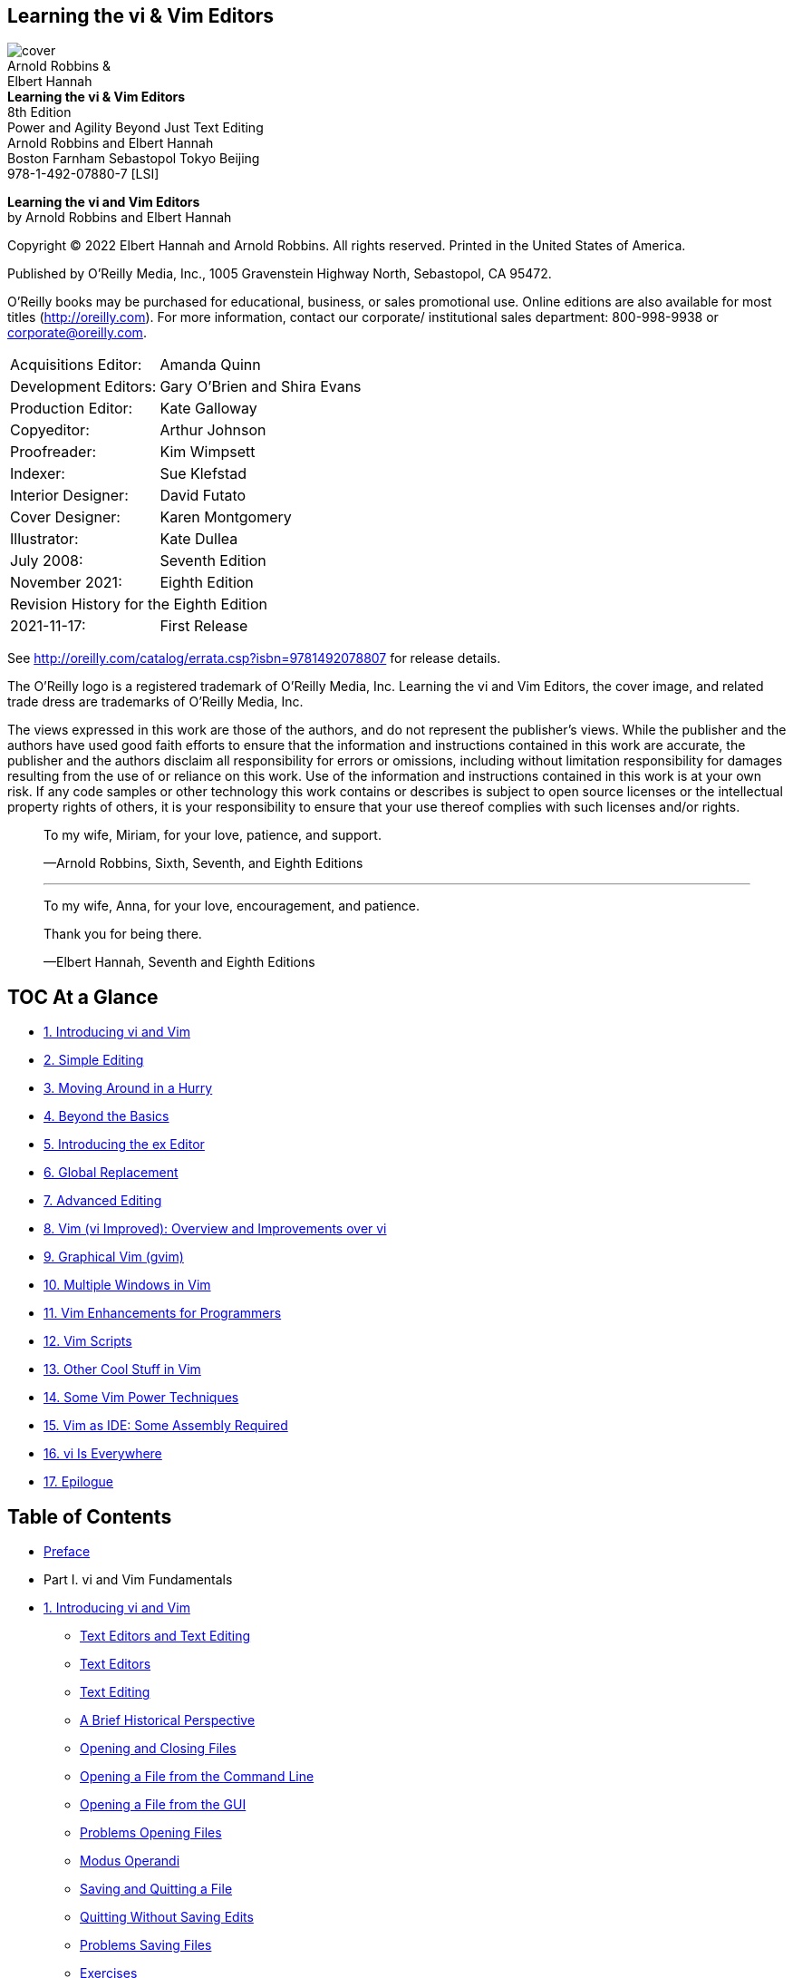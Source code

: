 ﻿:source-highlighter: highlight.js
:icons: font
:stem: latexmath
:experimental:
== Learning the vi & Vim Editors

[.text-center]
image:https://learning.oreilly.com/library/cover/9780596529833/250w/[cover] +
Arnold Robbins &                           +
Elbert Hannah                              +
*Learning the vi & Vim Editors*            +
8th Edition                                +
Power and Agility Beyond Just Text Editing +
Arnold Robbins and Elbert Hannah           +
Boston Farnham Sebastopol Tokyo Beijing    +
978-1-492-07880-7 [LSI]

*Learning the vi and Vim Editors* +
by Arnold Robbins and Elbert Hannah

Copyright © 2022 Elbert Hannah and Arnold Robbins. All rights reserved.
Printed in the United States of America.

Published by O’Reilly Media, Inc., 1005 Gravenstein Highway North, Sebastopol, CA 95472.

O’Reilly books may be purchased for educational, business, or sales 
promotional use. Online editions are also available for most titles 
(http://oreilly.com). For more information, contact our corporate/
institutional sales department: 800-998-9938 or corporate@oreilly.com.

[cols=">,<",opts=autowidth,frame=ends,grid=rows,role=center]
|===
|  Acquisitions Editor: |Amanda Quinn
|  Development Editors: |Gary O’Brien and Shira Evans
|    Production Editor: |Kate Galloway
|           Copyeditor: |Arthur Johnson
|          Proofreader: |Kim Wimpsett
|              Indexer: |Sue Klefstad
|    Interior Designer: |David Futato
|       Cover Designer: |Karen Montgomery
|          Illustrator: |Kate Dullea
|            July 2008: |Seventh Edition
|        November 2021: |Eighth Edition

2+|Revision History for the Eighth Edition
|           2021-11-17: |First Release
|===

See http://oreilly.com/catalog/errata.csp?isbn=9781492078807 
for release details.

The O’Reilly logo is a registered trademark of O’Reilly Media, Inc. 
Learning the vi and Vim Editors, the cover image, and related trade dress 
are trademarks of O’Reilly Media, Inc.

The views expressed in this work are those of the authors, and do not 
represent the publisher’s views. While the publisher and the authors have 
used good faith efforts to ensure that the information and instructions 
contained in this work are accurate, the publisher and the authors disclaim 
all responsibility for errors or omissions, including without limitation 
responsibility for damages resulting from the use of or reliance on this 
work. Use of the information and instructions contained in this work is at 
your own risk. If any code samples or other technology this work contains or 
describes is subject to open source licenses or the intellectual property 
rights of others, it is your responsibility to ensure that your use thereof 
complies with such licenses and/or rights.

[.text-center]
____
To my wife, Miriam, for your love, patience, and support.

—Arnold Robbins, Sixth, Seventh, and Eighth Editions

''''''

To my wife, Anna, for your love, encouragement, and patience.

Thank you for being there.

—Elbert Hannah, Seventh and Eighth Editions
____


[[toc]]
== TOC At a Glance

• <<P01, 1.  Introducing vi and Vim>>
• <<P02, 2.  Simple Editing>>
• <<P03, 3.  Moving Around in a Hurry>>
• <<P04, 4.  Beyond the Basics>>
• <<P05, 5.  Introducing the ex Editor>>
• <<P06, 6.  Global Replacement>>
• <<P07, 7.  Advanced Editing>>
• <<P08, 8.  Vim (vi Improved): Overview and Improvements over vi>>
• <<P09, 9.  Graphical Vim (gvim)>>
• <<P10, 10. Multiple Windows in Vim>>
• <<P11, 11. Vim Enhancements for Programmers>>
• <<P12, 12. Vim Scripts>>
• <<P13, 13. Other Cool Stuff in Vim>>
• <<P14, 14. Some Vim Power Techniques>>
• <<P15, 15. Vim as IDE: Some Assembly Required>>
• <<P16, 16. vi Is Everywhere>>
• <<P17, 17. Epilogue>>


== Table of Contents

• <<xv, Preface>>

• Part I. vi and Vim Fundamentals

• <<P003, 1. Introducing vi and Vim>>
** <<P003, Text Editors and Text Editing>>
** <<P003, Text Editors>>
** <<P006, Text Editing>>
** <<P007, A Brief Historical Perspective>>
** <<P009, Opening and Closing Files>>
** <<P009, Opening a File from the Command Line>>
** <<P010, Opening a File from the GUI>>
** <<P010, Problems Opening Files>>
** <<P011, Modus Operandi>>
** <<P012, Saving and Quitting a File>>
** <<P013, Quitting Without Saving Edits>>
** <<P013, Problems Saving Files>>
** <<P014, Exercises>>

• <<P015, 2. Simple Editing>>
** <<P016, vi Commands>>
** <<P017, Moving the Cursor in Command Mode>>
** <<P018, Single Movements>>
** <<P020, Numeric Arguments>>
** <<P020, Movement Within a Line>>
** <<P022, Movement by Text Blocks>>
** <<P023, Simple Edits>>
** <<P024, Inserting New Text>>
** <<P025, Appending Text>>
** <<P025, Changing Text>>
** <<P028, Changing Case>>
** <<P028, Deleting Text>>
** <<P032, Moving Text>>
** <<P033, Copying Text>>
** <<P034, Repeating or Undoing Your Last Command>>
** <<P036, More Ways to Insert Text>>
** <<P037, Numeric Arguments for Insert Commands>>
** <<P037, Joining Two Lines with J>>
** <<P038, Problems with vi Commands>>
** <<P038, Mode Indicators>>
** <<P039, Review of Basic vi Commands>>

• <<P041, 3. Moving Around in a Hurry>>
** <<P041, Movement by Screens>>
** <<P042, Scrolling the Screen>>
** <<P043, Repositioning the Screen with z>>
** <<P043, Redrawing the Screen>>
** <<P044, Movement Within a Screen>>
** <<P045, Movement by Line>>
** <<P046, Movement by Text Blocks>>
** <<P047, Movement by Searches>>
** <<P048, Repeating Searches>>
** <<P050, Current Line Searches>>
** <<P051, Movement by Line Number>>
** <<P052, The G (Go To) Command>>
** <<P052, Review of vi Motion Commands>>

• <<P055, 4. Beyond the Basics>>
** <<P055, More Command Combinations>>
** <<P056, Options When Starting vi and Vim>>
** <<P057, Advancing to a Specific Place>>
** <<P058, Read-Only Mode>>
** <<P059, Recovering a Buffer>>
** <<P060, Making Use of Registers>>
** <<P060, Recovering Deletions>>
** <<P061, Yanking to Named Registers>>
** <<P062, Marking Your Place>>
** <<P063, Other Advanced Edits>>
** <<P063, Review of Register and Marking Commands>>

• <<P065, 5. Introducing the ex Editor>>
** <<P066, ex Commands>>
** <<P068, Exercise: The ex Editor>>
** <<P068, Problem Getting to Visual Mode>>
** <<P068, Editing with ex>>
** <<P069, Line Addresses>>
** <<P069, Defining a Range of Lines>>
** <<P071, Line-Addressing Symbols>>
** <<P072, Search Patterns>>
** <<P073, Redefining the Current Line Position>>
** <<P073, Global Searches>>
** <<P074, Combining ex Commands>>
** <<P074, Saving and Exiting Files>>
** <<P076, Renaming the Buffer>>

** <<P076, Saving • Part of a File>>
** <<P076, Appending to a Saved File>>
** <<P077, Copying a File into Another File>>
** <<P077, Editing Multiple Files>>
** <<P078, Invoking Vim on Multiple Files>>
** <<P078, Using the Argument List>>
** <<P079, Calling in New Files>>
** <<P079, Filename Shortcuts>>
** <<P080, Switching Files from Command Mode>>
** <<P080, Edits Between Files>>
** <<P081, ex Command Summaries>>

• <<P085, 6. Global Replacement>>
** <<P085, The Substitute Command>>
** <<P086, Confirming Substitutions>>
** <<P088, Doing Things Globally Across the File>>
** <<P088, Context-Sensitive Replacement>>
** <<P089, Pattern-Matching Rules>>
** <<P090, Metacharacters Used in Search Patterns>>
** <<P092, POSIX Bracket Expressions>>
** <<P094, Metacharacters Used in Replacement Strings>>
** <<P096, More Substitution Tricks>>
** <<P097, Pattern-Matching Examples>>
** <<P098, Search for General Class of Words>>
** <<P099, Block Move by Patterns>>
** <<P100, More Examples>>
** <<P106, A Final Look at Pattern Matching>>
** <<P106, Deleting an Unknown Block of Text>>
** <<P107, Switching Items in a Textual Database>>
** <<P109, Using :g to Repeat a Command>>
** <<P110, Collecting Lines>>

• <<P113, 7. Advanced Editing>>
** <<P114, Customizing vi and Vim>>
** <<P114, The :set Command>>
** <<P116, The .exrc File>>
** <<P116, Alternate Environments>>
** <<P117, Some Useful Options>>
** <<P118, Executing Unix Commands>>
** <<P120, Filtering Text Through a Command>>
** <<P122, Saving Commands>>
** <<P122, Word Abbreviation>>
** <<P124, Using the map Command>>
** <<P125, Mapping with a Leader>>
** <<P125, Protecting Keys from Interpretation by ex>>
** <<P126, A Complex Mapping Example>>
** <<P128, More Examples of Mapping Keys>>
** <<P130, Mapping Keys for Insert Mode>>
** <<P131, Mapping Function Keys>>
** <<P132, Mapping Other Special Keys>>
** <<P134, Mapping Multiple Input Keys>>
** <<P135, @-Functions>>
** <<P136, Executing Registers from ex>>
** <<P136, Using ex Scripts>>
** <<P137, Looping in a Shell Script>>
** <<P139, Here Documents>>
** <<P140, Sorting Text Blocks: A Sample ex Script>>
** <<P142, Comments in ex Scripts>>
** <<P142, Beyond ex>>
** <<P143, Editing Program Source Code>>
** <<P143, Indentation Control>>
** <<P146, A Special Search Command>>
** <<P147, Using Tags>>
** <<P148, Enhanced Tags>>

• Part II. Vim

• <<P157, 8. Vim (vi Improved): Overview and Improvements over vi>>
** <<P158, About Vim>>
** <<P159, Overview>>
** <<P159, Author and History>>
** <<P160, Why Vim?>>
** <<P160, Compare and Contrast with vi>>
** <<P161, Categories of Features>>
** <<P164, Philosophy>>
** <<P164, Aids and Easy Modes for New Users>>
** <<P165, Built-In Help>>
** <<P167, Startup and Initialization Options>>
** <<P167, Command-Line Options>>
** <<P170, Behaviors Associated to Command Name>>
** <<P171, System and User Configuration Files>>
** <<P172, Environment Variables>>
** <<P174, New Motion Commands>>
** <<P175, Visual Mode Motion>>
** <<P176, Extended Regular Expressions>>
** <<P180, Extended Undo>>
** <<P181, Incremental Searching>>
** <<P181, Left-Right Scrolling>>
** <<P181, Summary>>

• <<P183, 9. Graphical Vim (gvim)>>
** <<P184, General Introduction to gvim>>
** <<P184, Starting gvim>>
** <<P186, Using the Mouse>>
** <<P188, Useful Menus>>
** <<P190, Customizing Scrollbars, Menus, and Toolbars>>
** <<P190, Scrollbars>>
** <<P191, Menus>>
** <<P199, Toolbars>>
** <<P202, Tooltips>>
** <<P202, gvim in Microsoft Windows>>
** <<P203, gvim in the X Window System>>
** <<P203, Running gvim in Microsoft Windows WSL>>
** <<P204, Installing gvim in WSL 2>>
** <<P205, Installing an X Server for Windows>>
** <<P205, Configuring the X Server for Windows>>
** <<P211, GUI Options and Command Synopsis>>

• <<P213, 10. Multiple Windows in Vim>>
** <<P215, Initiating Multiwindow Editing>>
** <<P215, Multiwindow Initiation from the Command Line>>
** <<P217, Multiwindow Editing Inside Vim>>
** <<P218, Opening Windows>>
** <<P218, New Windows>>
** <<P218, Options During Splits>>
** <<P220, Conditional Split Commands>>
** <<P220, Window Command Summary>>
** <<P221, Moving Around Windows (Getting Your Cursor from Here to There)>>
** <<P222, Moving Windows Around>>
** <<P222, Moving Windows (Rotate or Exchange)>>
** <<P223, Moving Windows and Changing Their Layout>>
** <<P224, Window Move Commands: Synopsis>>
** <<P224, Resizing Windows>>
** <<P225, Window Resize Commands>>
** <<P226, Window Sizing Options>>
** <<P227, Resizing Command Synopsis>>
** <<P228, Buffers and Their Interaction with Windows>>
** <<P229, Vim’s Special Buffers>>
** <<P229, Hidden Buffers>>
** <<P230, Buffer Commands>>
** <<P231, Buffer Command Synopsis>>
** <<P231, Playing Tag with Windows>>
** <<P233, Tabbed Editing>>
** <<P234, Closing and Quitting Windows>>
** <<P236, Summary>>

• <<P237, 11. Vim Enhancements for Programmers>>
** <<P238, Folding and Outlining (Outline Mode)>>
** <<P240, The Fold Commands>>
** <<P242, Manual Folding>>
** <<P247, Outlining>>
** <<P249, A Few Words About the Other Fold Methods>>
** <<P250, Auto and Smart Indenting>>
** <<P251, Vim autoindent Extensions to vi’s autoindent>>
** <<P251, smartindent>>
** <<P252, cindent>>
** <<P258, indentexpr>>
** <<P259, A Final Word on Indentation>>
** <<P260, Keyword and Dictionary Word Completion>>
** <<P261, Insertion Completion Commands>>
** <<P268, Some Final Comments on Vim Autocompletion>>
** <<P269, Tag Stacking>>
** <<P271, Syntax Highlighting>>
** <<P271, Getting Started>>
** <<P272, Customization>>
** <<P278, Rolling Your Own>>
** <<P281, Compiling and Checking Errors with Vim>>
** <<P285, More Uses for the Quickfix List Window>>
** <<P287, Some Final Thoughts on Vim for Writing Programs>>

• <<P289, 12. Vim Scripts>>
** <<P289, What’s Your Favorite Color (Scheme)?>>
** <<P290, Conditional Execution>>
** <<P292, Variables>>
** <<P293, The execute Command>>
** <<P295, Defining Functions>>
** <<P296, A Nice Vim Piggybacking Trick>>
** <<P297, Tuning a Vim Script with Global Variables>>
** <<P299, Arrays>>
** <<P300, Dynamic File Type Configuration Through Scripting>>
** <<P300, Autocommands>>
** <<P302, Checking Options>>
** <<P303, Buffer Variables>>
** <<P304, The exists() Function>>
** <<P306, Autocommands and Groups>>
** <<P306, Deleting Autocommands>>
** <<P308, Some Additional Thoughts About Vim Scripting>>
** <<P309, A Useful Vim Script Example>>
** <<P310, More About Variables>>
** <<P311, Expressions>>
** <<P311, Extensions>>
** <<P311, A Few More Comments About autocmd>>
** <<P311, Internal Functions>>
** <<P313, Resources>>

• <<P315, 13. Other Cool Stuff in Vim>>
** <<P315, Spell It! (i-t)>>
** <<P318, For a Different Take on Words, Try Thesaurus>>
** <<P318, Editing Binary Files>>
** <<P320, Digraphs: Non-ASCII Characters>>
** <<P322, Editing Files in Other Places>>
** <<P324, Navigating and Changing Directories>>
** <<P326, Backups with Vim>>
** <<P327, HTML Your Text>>
** <<P328, What’s the Difference?>>
** <<P330, viminfo: Now, Where Was I?>>
** <<P331, The viminfo Option>>
** <<P332, The mksession Command>>
** <<P334, What’s My Line (Size)?>>
** <<P336, Abbreviations of Vim Commands and Options>>
** <<P337, A Few Quickies (Not Necessarily Vim-Specific)>>
** <<P338, More Resources>>

• <<P339, 14. Some Vim Power Techniques>>
** <<P339, Several Convenience Maps>>
** <<P339, Exiting Vim Simplified>>
** <<P340, Resize Your Window>>
** <<P340, Double Your Fun>>
** <<P343, Moving into the Fast Lane>>
** <<P343, Finding a Hard-to-Remember Command>>
** <<P345, Analyzing a Famous Speech>>
** <<P348, Some More Use Cases>>
** <<P350, Hitting the Speed Limit>>
** <<P352, Enhancing the Status Line>>
** <<P353, Summary>>

• Part III. Vim in the Larger Milieu

• <<P357, 15. Vim as IDE: Some Assembly Required>>
** <<P357, Plug-In Managers>>
** <<P359, Finding Just the Right Plug-In>>
** <<P360, Why Do We Want an IDE?>>
** <<P361, Doing It Yourself>>
** <<P361, EditorConfig: Consistent Text Editing Setup>>
** <<P362, NERDTree: File Tree Traversal Within Vim>>
** <<P362, nerdtree-git-plug-in: NERDTree with Git Status Indicators>>
** <<P363, Fugitive: Running Git from Within Vim>>
** <<P365, Completion>>
** <<P369, Termdebug: Use GDB Directly Within Vim>>
** <<P370, All-in-One IDEs>>
** <<P372, Coding Is Great, but What If I’m a Writer?>>
** <<P373, Conclusion>>

• <<P375, 16. vi Is Everywhere>>
** <<P375, Introduction>>
** <<P375, Improving the Command-Line Experience>>
** <<P376, Sharing Multiple Shells>>
** <<P377, The readline Library>>
** <<P377, The Bash Shell>>
** <<P380, Other Programs>>
** <<P380, The .inputrc File>>
** <<P381, Other Unix Shells>>
** <<P382, The Z Shell (zsh)>>
** <<P382, Keep As Much History As You Can>>
** <<P383, Command-Line Editing: Some Closing Thoughts>>
** <<P384, Windows PowerShell>>
** <<P384, Developer Tools>>
** <<P384, The Clewn GDB Driver>>
** <<P385, CGDB: Curses GDB>>
** <<P386, Vim Inside Visual Studio>>
** <<P387, Vim for Visual Studio Code>>
** <<P391, Unix Utilities>>
** <<P391, More or Less?>>
** <<P393, screen>>
** <<P397, And …, Browsers!>>
** <<P398, Wasavi>>
** <<P399, Vim + Chromium = Vimium>>
** <<P405, vi for MS Word and Outlook>>
** <<P408, Honorable Mention: Tools with Some vi Features>>
** <<P408, Google Mail>>
** <<P408, Microsoft PowerToys>>
** <<P409, Summary>>

• <<P411, 17. Epilogue>>

• Part IV. Appendixes
• <<P415, A. The vi, ex, and Vim Editors>>
• <<P461, B. Setting Options>>
• <<P471, C. The Lighter Side of vi>>
• <<P483, D. vi and Vim: Source Code and Building>>
• <<P491, Index>>

[[xv]]
== Preface

Text editing is one of the most common tasks on any computer system, and vi is 
one of the most useful standard text editors on a system. With vi you can 
create new files or edit any existing text-only file.

vi, like many of the classic utilities developed during the early years of Unix®, 
has a reputation for being hard to navigate. Bram Moolenaar’s enhanced clone, Vim 
(“ vi Improved”), has gone a long way toward removing reasons for such impressions. 
Vim includes countless conveniences, visual guides, and help screens.

Today, Vim is the most popular version of vi , so this eighth edition focuses 
on Vim as follows:

• Part I, “vi and Vim Fundamentals”, teaches basic vi skills, applicable to all
versions of vi , but it does so in the context of Vim.

• Part II, “Vim”, devotes a number of chapters specifically to Vim’s advanced
features.

• Part III, “Vim in the Larger Milieu”, presents chapters relating to Vim in a 
larger context.

=== Scope of This Book

This book consists of 17 chapters and four appendixes, divided into four parts. Part I,
“vi and Vim Fundamentals”, is designed to get you started using vi and Vim quickly,
and to follow up with advanced skills that will let you use them effectively.
The first two chapters—Chapter 1, “Introducing vi and Vim”, and Chapter 2, “Simple
Editing”—present some simple editing commands with which you can get started.
You should practice these until they are second nature. You could stop reading at the
end of Chapter 2, having learned some elementary editing operations.

But the editors are meant to do a lot more than rudimentary word processing; the
variety of commands and options enables you to shortcut a lot of editing drudgery.
Chapter 3, “Moving Around in a Hurry”, and Chapter 4, “Beyond the Basics”, 
concentrate on easier ways to do tasks. During your first reading, you’ll get at 
least an idea of what vi and Vim can do and what commands you might harness for your
specific needs. Later, you can come back to these chapters for further study.
Chapter 5, “Introducing the ex Editor”, Chapter 6, “Global Replacement”, and 
Chapter 7, “Advanced Editing”, provide tools that help you shift more of the editing
burden to the computer. They introduce you to the ex line editor underlying vi and
Vim, and they show you how to issue ex commands from within vi and Vim.

Part II, “Vim”, describes Vim, the most popular vi clone 21 years into the 21st
century. It goes into detail on the many (many!) features Vim has over the original vi .
Chapter 8, “Vim (vi Improved): Overview and Improvements over vi”, provides
a general introduction to Vim. The chapter also gives an overview of the major
improvements in Vim over vi , such as built-in help, control over initialization,
additional motion commands, extended regular expressions, and many more.

Chapter 9, “Graphical Vim (gvim)”, looks at Vim in modern GUI environments, such
as those that are now standard on commercial Unix systems, GNU/Linux and other
Unix work-alikes, and MS-Windows.

Chapter 10, “Multiple Windows in Vim”, focuses on multiwindow editing, which
is perhaps the most significant additional feature over standard vi . This chapter
provides all the details on creating and using multiple windows.

Chapter 11, “Vim Enhancements for Programmers”, focuses on Vim’s use as a pro‐
grammer’s editor, above and beyond its facilities for general text editing. Of particular
value are the folding and outlining facilities, smart indenting, syntax highlighting,
and edit-compile-debug cycle speedups.

Chapter 12, “Vim Scripts”, looks into the Vim command language, which lets you
write scripts to customize and tailor Vim to suit your needs. Much of Vim’s ease of
use “out of the box” comes from the large number of scripts that other users have
already written and contributed to the Vim distribution.

Chapter 13, “Other Cool Stuff in Vim”, is a bit of a catchall chapter, covering a
number of interesting points that don’t fit into the earlier chapters.

Chapter 14, “Some Vim Power Techniques”, presents some useful “power techniques.”
Based around the idea of personal key remappings, it shows you more ways to be
productive.

Part III, “Vim in the Larger Milieu”, looks at vi ’s and Vim’s roles in the larger
software development and computer usage worlds.

Chapter 15, “Vim as IDE: Some Assembly Required”, touches the tip of the iceberg
of the world of Vim plug-ins, focusing on how you can change Vim from “just” an
editor into a full-fledged integrated development environment (IDE).

Chapter 16, “vi Is Everywhere”, looks at other significant software environments
where vi -style editing can be brought into play to increase productivity.

Chapter 17, “Epilogue”, provides a brief summary to round things off.

Part IV, “Appendixes”, provides useful reference material.

Appendix A, “The vi, ex, and Vim Editors”, lists all standard vi and ex commands,
sorted by function. It also provides an alphabetical list of ex commands. Selected vi
and ex commands from Vim are also included.

Appendix B, “Setting Options”, lists set command options for vi and for Vim.

Appendix C, “The Lighter Side of vi”, presents some humorous material related to vi .
Appendix D, “vi and Vim: Source Code and Building”, describes where to get the
“Heirloom” vi , as well as how to get Vim for your Unix, GNU/Linux, MS-Windows,
or Macintosh system.

==== How the Material Is Presented

Our philosophy is to give you a good overview of what we feel are vi and Vim
survival materials for the new user. Learning a new editor, especially an editor with all
the options of Vim, can seem like an overwhelming task. We have made an effort to
present basic concepts and commands in an easy-to-read and logical manner.

After providing the basics for vi and Vim, which are usable everywhere, we move on
to cover Vim in depth. The following sections describe the conventions used in this
book.

==== Discussion of vi Commands

For each keyboard command or group of related commands, you will find a brief
introduction to the main concept before it is broken down into task-oriented sec‐
tions. We then present the appropriate command to use in each case, along with a
description of the command and the proper syntax for using it.

==== Conventions

In syntax descriptions and examples, what you would actually type is shown in the
constant width font, as are all command names and program options. Variables
(which you would not type literally but would replace with an actual value when you
type the command) are shown in Constant width italic . Brackets indicate that a
variable is optional. For example, in the syntax line:

[source]
vi [filename]

filename would be replaced by an actual filename. The brackets indicate that the
vi command can be invoked without specifying a filename at all. The brackets
themselves are not typed.

Certain examples show the effect of commands typed at the shell prompt. In such
examples, what you actually type is shown in constant width bold , to distinguish it
from the system response. For example:

[source]
$ ls
ch01.xml ch02.xml ch03.xml ch04.xml

In code examples, italic indicates a comment that is not to be typed. In the text, italic
refers to filenames, introduces special terms, and emphasizes anything that needs
emphasis.

Following traditional Unix documentation convention, references of the form
printf(3) refer to the online manual (accessed via the man command). This example
refers to the entry for the printf() function in section 3 of the manual. You would
type man -s 3 printf on most systems to see it.

==== Keystrokes

Special keystrokes are shown in a box. For example:

[source,subs=normal]
iWith a kbd:[ESC]

Throughout the book, you will also find columns of vi /Vim commands and their
results:

[source,subs=normal]
Keystrokes  Results
ZZ          "practice" [New] 6L, 104C written
            Give the write and save command, ZZ .
            Your file is saved as a regular disk file.

In the preceding example, the command ZZ is shown in the left column. In the column 
to the right is a line (or several lines) of the screen that shows the result of the
command. Cursor position is shown in reverse video. In this instance, since ZZ saves
and writes the file, you see the status line shown when a file is written; the cursor
position is not shown. Below the command/result is an explanation of the command
and what it does.

In some of these demos, we show shell commands and their results. In such cases, the
commands are preceded by the standard $ shell prompt and the command is in bold:

[source,subs=normal]
Keystrokes Results
$ ls ch01.asciidoc ch02.asciidoc ch03.asciidoc

Sometimes vi commands are issued by pressing the kbd:[CTRL] key and another key
simultaneously. In the text, this combination keystroke is usually written within a box
(for example, kbd:[CTRL-G] ). In code examples, it is written by preceding the name of the
key with a caret (^). For example, ^G means to hold down kbd:[CTRL] while pressing the
G key. It is universal convention to refer to control characters using uppercase letters
( ^G , not ^g ) even though you do not hold down the kbd:[SHIFT] key when typing them. ^1^

Additionally, when uppercase letters are shown using the keycap notation, we do so
as kbd:[SHIFT-X] for any character X. Thus, a is represented as A , and A is represented 
as kbd:[SHIFT-A] .

^1^ Perhaps this is because keyboards have the uppercase letters on the keys, not the lowercase ones.

==== Cautions, Notes, and Tips

CAUTION: This is a cautionary note. It describes things you need to 
watch out for or be careful about.

NOTE: This is just a plain, regular old note. It point outs things that 
may be of interest or that may not have been obvious.

TIP: This is a tip. It provides helpful shortcuts or time-saving things you can do.

==== Problem Checklists

A problem checklist is included in those sections where you may run into some
trouble. You can skim these checklists and go back to them when you actually
encounter a problem.

==== What You Need to Know Before Starting

This book assumes that you have basic Unix user-level knowledge. In particular, you
should already know how to:

• Open a terminal window on your laptop or workstation to get to a shell prompt
• Log in and log out, typically via ssh , if using a remote system
• Enter shell commands
• Change directories
• List files in a directory
• Create, copy, and remove files

Familiarity with grep (a global search program) and wildcard characters is also
helpful.

Although modern systems let you run Vim from a GUI menu system, you lose
access to the flexibility provided by Vim’s command-line options. Thus, throughout
the book, our examples continue to demonstrate running vi and Vim from the
command-line prompt.

==== Using Code Examples

Supplemental material (code examples, exercises, etc.) is available for download at
https://www.github.com/learning-vi/vi-files.

If you have a technical question or a problem using the code examples, please send
email to bookquestions@oreilly.com.

This book is here to help you get your job done. In general, if example code is
offered with this book, you may use it in your programs and documentation. You
do not need to contact us for permission unless you’re reproducing a significant
portion of the code. For example, writing a program that uses several chunks of code
from this book does not require permission. Selling or distributing examples from
O’Reilly books does require permission. Answering a question by citing this book
and quoting example code does not require permission. Incorporating a significant
amount of example code from this book into your product’s documentation does
require permission.

We appreciate, but generally do not require, attribution. An attribution usually
includes the title, author, publisher, and ISBN. For example: “Learning the vi and
Vim Editors by Arnold Robbins and Elbert Hannah (O’Reilly). Copyright 2022 Elbert
Hannah and Arnold Robbins, 978-1-492-07880-7.”

If you feel your use of code examples falls outside fair use or the permission given
above, feel free to contact us at permissions@oreilly.com.

==== O’Reilly Online Learning

For more than 40 years, O’Reilly Media has provided technology 
and business training, knowledge, and insight to help companies succeed.

Our unique network of experts and innovators share their knowledge and expertise
through books, articles, and our online learning platform. O’Reilly’s online learning
platform gives you on-demand access to live training courses, in-depth learning
paths, interactive coding environments, and a vast collection of text and video from
O’Reilly and 200+ other publishers. For more information, visit http://oreilly.com.

==== How to Contact Us

Please address comments and questions concerning this book to the publisher:

O’Reilly Media, Inc.                          +
1005 Gravenstein Highway North                +
Sebastopol, CA 95472                          +
800-998-9938 (in the United States or Canada) +
707-829-0515 (international or local)         +
707-829-0104 (fax)                            +

We have a web page for this book, where we list errata, examples, and any additional
information. You can access this page at https://oreil.ly/viVim8.

Email bookquestions@oreilly.com to comment or ask technical questions about this
book.

For news and information about our books and courses, visit http://oreilly.com.

Find us on Facebook: http://facebook.com/oreilly            +
Follow us on Twitter: http://twitter.com/oreillymedia       +
Watch us on YouTube: http://youtube.com/oreillymedia        +

^2^ “ vi Tips for Power Users,” UnixWorld, April 1990; and 
“Using vi to Automate Complex Edits,” UnixWorld, May 1990. 
Both articles are by Walter Zintz.

^3^ Ray Swartz, “Answers to Unix,” UnixWorld, August 1990.

=== About the Previous Editions

In the fifth edition of this book (then called Learning the vi Editor), the ex editor 
commands were first discussed more fully. In Chapters 5, 6, and 7, the complex features
of ex and vi were clarified by adding more examples, covering topics such as regular
expression syntax, global replacement, .exrc files, word abbreviations, keyboard maps,
and editing scripts. A few of the examples were drawn from articles in UnixWorld
magazine. Walter Zintz wrote a two-part tutorial ^2^ on vi that taught us a few things
we didn’t know, and that also had a lot of clever examples illustrating features we did
already cover in the book. Ray Swartz also had a helpful tip in one of his columns. ^3^
We are grateful for the ideas in these articles.

The sixth edition of Learning the vi Editor introduced coverage of four freely available
“clones,” or work-alike editors. Many of them have improvements over the original
vi . One could thus say that there is a “family” of vi editors, and the book’s goal was
to teach you what you needed to know to use them. That edition treated nvi , Vim,
elvis , and vile equally. A new appendix described vi ’s place in the larger Unix and
internet culture.

The seventh edition of Learning the vi and Vim Editors retained all the good features
of the sixth edition. Time had proven Vim to be the most popular vi clone, so the
seventh edition added considerably expanded coverage of that editor (and gave Vim
a place in the title). However, to be relevant for as many users as possible, it retained
and updated the material on nvi , elvis , and vile .

=== About the Eighth Edition

This eighth edition of Learning the vi and Vim Editors retains all the good features of
the seventh edition. Vim now “rules the roost,” so this edition updates the coverage
of Vim and removes the material on nvi , elvis , and vile . Part I now uses Vim as
the context for its instruction and examples. Furthermore, references to problems
with older versions of the original vi that are simply no longer relevant have been
removed. We have attempted to streamline the book and keep it as relevant and
useful as possible.

==== What’s New

The following features are new for this edition:

• Once again, we have corrected errors in the basic text.
• We have thoroughly revised and updated the material in Part I and Part II. In
Part I, we shifted the emphasis from the original Unix version of vi to being 
“vi in the context of Vim.” We also added a new chapter to Part II.

• The additional chapters in Part III are brand new.
• We have changed the focus of Appendix C.
• We have moved the material on getting or building Vim from the mainline text
to Appendix D.

• The other appendixes have been updated as well.

==== Versions

The following programs were used for testing out various vi features:

• The “Heirloom” vi from https://github.com/n-t-roff/heirloom-ex-vi served as the
reference version of the original Unix vi .

• Solaris 11 /usr/xpg7/bin/vi . (On Solaris 11, /usr/bin/vi is actually Vim! The
versions of vi in /usr/xpg4/bin , /usr/xpg6/bin , and /usr/xpg7/bin appear to
be derived from the original Unix vi .)

• Versions 8.0, 8.1, and 8.2 of Bram Moolenaar’s Vim.

=== Acknowledgments from the Sixth Edition

First and foremost, thanks to my wife, Miriam, for taking care of the kids while I
was working on this book, particularly during the “witching hours” right before meal
times. I owe her large amounts of quiet time and ice cream.

Paul Manno, of the Georgia Tech College of Computing, provided invaluable help in
pacifying my printing software. Len Muellner and Erik Ray of O’Reilly & Associates
helped with the SGML software. Jerry Peek’s vi macros for SGML were invaluable.
Although all of the programs were used during the preparation of the new and
revised material, most of the editing was done with Vim versions 4.5 and 5.0 under
GNU/Linux (Red Hat 4.2).

Thanks to Keith Bostic, Steve Kirkendall, Bram Moolenaar, Paul Fox, Tom Dickey,
and Kevin Buettner, who reviewed the book. Steve Kirkendall, Bram Moolenaar, Paul
Fox, Tom Dickey, and Kevin Buettner also provided important parts of Chapters 8
through 12. (These chapter numbers refer to the sixth edition.)

Without the electricity being generated by the power company, doing anything with
a computer is impossible. But when the electricity is there, you don’t stop to think
about it. So too when writing a book—without an editor, nothing happens, but
when the editor is there doing her job, it’s easy to forget about her. Gigi Estabrook
at O’Reilly is a true gem. It’s been a pleasure working with her, and I appreciate
everything she’s done and continues to do for me.

^4^ See http://www.userfriendly.org if you’ve never heard of User Friendly.


Finally, many thanks to the production team at O’Reilly & Associates.

Arnold Robbins      +
Ra’anana, ISRAEL    +
June 1998

=== Acknowledgments from the Seventh Edition

Once again, Arnold thanks his wife, Miriam, for her love and support. The size of his
quiet time and ice cream debt continues to grow. In addition, thanks to J. D. “Illiad”
Frazer for the great User Friendly cartoons. ^4^

Elbert would like to thank Anna, Cally, Bobby, and his parents for staying excited
about his work through the tough times. Their enthusiasm was contagious and
appreciated.

Thanks to Keith Bostic and Steve Kirkendall for providing input on revising their
editors’ chapters. Tom Dickey provided significant input for revising the chapter on
vile and the table of set options in Appendix B. Bram Moolenaar (the author of
Vim) reviewed the book this time around as well. Robert P. J. Day, Matt Frye, Judith
Myerson, and Stephen Figgins provided important review comments throughout the
text.

Arnold and Elbert would both like to thank Andy Oram and Isabel Kunkle for their
work as editors, and all of the tools and production staff at O’Reilly Media.

Arnold Robbins     +
Nof Ayalon         +
ISRAEL             +
April 2008         +

Elbert Hannah      +
Kildeer, Illinois  +
USA                +
April 2008         +

=== Acknowledgments for the Eighth Edition

We would like to thank Krishnan Ravikumar, whose email to Arnold asking about a
new edition started the ball rolling to update the book.

We would also like to thank our technical reviewers (in alphabetical order): Yehezkel
Bernat, Robert P. J. Day, Will Gallego, Jess Males, Ofra Moyal-Cohen, Paul Pomerleau,
and Miriam Robbins.

Arnold would like to thank his wife, Miriam, yet again, for her doing without him
while the book was going on. He also thanks his children, Chana, Rivka, Nachum,
and Malka, as well as Sophie the dog.

Elbert would like to thank the following:

• His wife, Anna, who again accepted the odd schedule and demands of putting
this book together. He also thanks Bobby and Cally for their support and encour‐
agement as the work progressed. Their always-cheerful attitude always uplifted.
And he extends a special thank-you to new grandson Dean. One of Dean’s first
words was “book,” and Elbert can only assume Dean was referring to this one.

• His West Highland Terrier, Poncho, who was there when he wrote the seventh
edition and is still alive and kicking and eagerly awaiting the eighth edition. He
doesn’t know how to read but he still “gets” Vim. Good boy, Poncho! Paws always
on the keyboard, never touching the mouse.

• His CME group peers for a great 13 years in which he honed his Vim skills and
taught others the Vim greatness.

— He gives special mention to Scott Fink, a peer, a boss, a collaborator, and a
friend, who always asked to learn more not only about Vim but about all
things in the Vim universe. Working with Scott, he harnessed Vim “zen” to
write great applications together.

— Paul Pomerleau for being a technical reviewer of this book and someone who
always kept him honest about the Vim/Emacs comparison. And even though
Paul used Emacs, he was one of Elbert’s greatest collaborators and friends
those 13 years.

— Michael Sciacco for showing him Microsoft’s VS Code. Michael taught this old
dog a lot of new tricks. Michael, you’re an IDE!

— Finally, Tony Ferraro, under whom he worked his last professional days.
Tony always encouraged Elbert to write (technical documentation), and Elbert
tried. This book is for you, Tony!

Both of us would like to thank our editors for this edition, Gary O’Brien and Shira
Evans, for patiently shepherding us through the revision process. Managing program‐
mers has been said to be akin to herding cats; no doubt the same applies to managing
authors. Similarly, we thank the tools and production staff at O’Reilly Media.

Arnold Robbins    +
Nof Ayalon        +
ISRAEL            +
September 2021    +

Elbert Hannah     +
Kildeer, Illinois +
USA               +
September 2021    +


== PART I vi and Vim Fundamentals

Part I is designed to get you started quickly with the vi and Vim editors. It provides
the advanced skills that will let you use them most effectively. These chapters cover
the functionality of the original, core vi , providing commands you can use on
any version. Later chapters cover advanced features in Vim. This part contains the
following chapters:

• <<C01, Chapter 1, “Introducing vi and Vim”>>
• <<C02, Chapter 2, “Simple Editing”>>
• <<C03, Chapter 3, “Moving Around in a Hurry”>>
• <<C04, Chapter 4, “Beyond the Basics”>>
• <<C05, Chapter 5, “Introducing the ex Editor”>>
• <<C06, Chapter 6, “Global Replacement”>>
• <<C07, Chapter 7, “Advanced Editing”>>

[[P001]]

[[C01]]
== CHAPTER 1 Introducing vi and Vim

One of the most important day-to-day uses of a computer is working with text:
composing new text, editing and rearranging existing text, deleting or rewriting
incorrect and obsolete text. If you work with a word processing program such as
Microsoft Word, that’s what you’re doing! If you are a programmer, you’re also
working with text: the source code files of your program, and auxiliary files needed
for development. Text editors process the contents of any text files, whether those
files contain data, source code, or sentences.

This book is about text editing with two related text editors: vi and Vim. vi has a
long tradition as the standard Unix ^1^ text editor. Vim builds on vi ’s command mode
and command language, providing at least an order of magnitude more power and
capability than the original.

^1^ These days, the term “Unix” includes both commercial systems derived from the original Unix code base
and Unix work-alikes whose source code is available. Solaris, AIX, and HP-UX are examples of the former,
and GNU/Linux and the various BSD-derived systems are examples of the latter. Also included under this
umbrella are macOS’s terminal environment, Windows Subsystem for Linux (WSL) on MS-Windows, and
Cygwin and other similar environments for Windows. Unless otherwise noted, everything in this book
applies across the board to all those systems.

=== Text Editors and Text Editing

Let’s get started.

==== Text Editors
Unix text editors have evolved over time. Initially, there were line editors, such as
ed and ex , for use on serial terminals that printed on continuous feed paper. (Yes,
people really programmed on such things! Including at least one of your authors.)
Line editors were called such because you worked on your program one or a few lines
at a time.

[[P003]]

^2^ Perhaps in the same way as Pokémon do?

^3^ If you don’t have either vi or Vim installed, see Appendix D, “vi and Vim: Source Code and Building”.

^4^ GNU Emacs has become the universal version of Emacs. The only problem is that it doesn’t come standard
with most systems; you must retrieve and install it yourself, even on some GNU/Linux systems.

With the introduction of cathode-ray tube (CRT) terminals with cursor addressing,
line editors evolved into screen editors, such as vi and Emacs. Screen editors let you
work with your files a full screen at a time and let you easily move around the lines on
the screen as you wished.

With the introduction of graphical user interface (GUI) environments, screen editors
evolved further into graphical text editors, where you use a mouse to scroll the visible
portion of your file, move to a particular point in a file, and select text upon which to
perform an operation. Examples of such text editors based on the X Window System
are gedit on Gnome-based systems and Notepad++ on MS-Windows. There are
others.

Of particular interest to us is that the popular screen editors have evolved into
graphical editors: ^2^ GNU Emacs provides multiple X windows, as does Vim through
its gvim version. The graphical editors continue to work identically to their original
screen-based versions, making the transition to the GUI version almost trivial.
Of all the standard editors on a Unix system, vi is the most useful one for you to
master. ^3^ Unlike Emacs, it is available in nearly identical form on every modern Unix
system, thus providing a kind of text-editing lingua franca. ^4^ The same might be said
of ed and ex , but screen editors, and their GUI-based descendants, are much easier to
use. (So much so, in fact, that line editors have generally fallen into disuse.)
vi exists in multiple incarnations. There is the original Unix version, and there are
multiple “clones”: programs written from scratch to behave as vi does, but not based
on the original vi source code. Of these, Vim has become the most popular.

In the chapters in Part I, we teach you how to use vi in the general sense. Everything
in these chapters applies to all versions of vi . However, we do this in the context of
Vim, since that is the version you are likely to have on your system. While reading,
feel free to think of “ vi ” as standing for “ vi and Vim.”

[[P004]]
// 4 | Chapter 1: Introducing vi and Vim

NOTE: vi is short for visual editor and is pronounced “vee-eye.” This is
illustrated graphically in Figure 1-1.

[link=https://www.oreilly.com/library/view/learning-the-vi/9781492078791/ch01.html]
image::https://www.oreilly.com/api/v2/epubs/9781492078791/files/assets/lvv8_0101.png[]
Figure 1-1. Correct pronunciation of vi

To many beginners, vi looks unintuitive and cumbersome—instead of using special
control keys for word processing functions and just letting you type normally, it uses
almost all of the regular keyboard keys for issuing commands. When the keyboard
keys are issuing commands, the editor is said to be in command mode. You must be in
a special insert mode before you can type actual text on the screen. In addition, there
seem to be so many commands.

Once you start learning, however, you realize that the editor is well designed. You
need only a few keystrokes to tell it to do complex tasks. As you learn vi , you learn
shortcuts that transfer more and more of the editing work to the computer—where it
belongs.

vi and Vim (like any text editors) are not “what you see is what you get” word
processors. If you want to produce formatted documents, you must type in specific
instructions (sometimes called formatting codes) that are used by a separate 
formatting program to control the appearance of the printed copy. If you want to indent
several paragraphs, for instance, you put a code where the indent begins and ends.
Formatting codes allow you to experiment with or change the appearance of your
printed files, and in many ways they give you much more control over the appearance
of your documents than a word processor does.


[[P005]]
// Text Editors and Text Editing | 5

^5^ From the use of red pencils to “mark up” changes in typeset galleys or proofs.

^6^ For more information on these languages, see https://en.wikipedia.org/wiki/Markdown 
and http://asciidoc.org, respectively. This book is written in AsciiDoc.
恰巧，今天有个中国读者又将这本书的 PDF 版本用 AsciiDoc 重新排版，他手上正在写一份
《让世界多一份 Vim 教程：：Topdown 式入门姿势》，Mon, Mar 17, 2025  2:40:18 AM。

^7^ troff is for laser printers and typesetters. Its “twin brother” is nroff , for line printers and terminals. Both
accept the same input language. Following common Unix convention, we refer to both with the name troff .
Today, anyone using troff uses the GNU version, groff .

Formatting codes are the specific verbs in what are more generally known as markup
languages. ^5^ In recent years, markup languages have seen a resurgence in popularity.
Of note are Markdown and AsciiDoc, ^6^ although there are others as well. Perhaps
the most widely used markup language today is the Hypertext Markup Language
(HTML), used in the creation of internet web pages.

Besides the markup languages just mentioned, Unix supports the troff formatting
package. ^7^ The TeX and LaTeX formatters are popular, commonly available alterna‐
tives. The easiest way to use any of these markup languages is with a text editor.

NOTE: vi does support some simple formatting mechanisms. For example,
you can tell it to automatically wrap when you come to the end
of a line, or to automatically indent new lines. In addition, Vim
provides automatic spellchecking.

As with any skill, the more editing you do, the easier the basics become, and the more
you can accomplish. Once you are used to all the powers you have while editing, you
may never want to return to any “simpler” editor.

==== Text Editing

What are the components of editing? First, you want to insert text (a forgotten word
or a new or missing sentence), and you want to delete text (a stray character or an
entire paragraph). You also need to change letters and words (to correct misspellings
or to reflect a change of mind about a term). You might want to move text from one
place to another part of your file. And, on occasion, you want to copy text to duplicate
it in another part of your file.

Unlike many word processors, vi ’s command mode is the initial or default mode.
Complex, interactive edits can be performed with only a few keystrokes. To insert raw
text, you simply give any of the several “insert” commands and then type away.

[[P006]]
// 6 | Chapter 1: Introducing vi and Vim

One or two characters are used for the basic commands. For example:

i   :: Insert
cw  :: Change word

Using letters as commands, you can edit a file with great speed. You don’t have to
memorize banks of function keys or stretch your fingers to reach awkward combina‐
tions of keys. You never have to remove your hands from the keyboard, or mess
around with multiple levels of menus! Most of the commands can be remembered by
the letters that perform them. Nearly all commands follow similar patterns and are
related to each other.

In general, vi and Vim commands:

• Are case sensitive (uppercase and lowercase keystrokes mean different things; I
is different from i ).
• Are not shown (or “echoed”) on the screen when you type them.
• Do not require that you press kbd:[ENTER] after a command.

There is also a group of commands that echo on the bottom line of the screen.
Bottom-line commands are preceded by different symbols. The slash ( / ) and the
question mark ( ? ) begin search commands and are discussed in Chapter 3, “Moving
Around in a Hurry”. A colon ( : ) begins all ex commands. ex commands are those
used by the ex line editor. The ex editor is available to you when you use any version
of vi , because ex is the underlying editor and vi is really just its “visual” mode.
ex commands and concepts are discussed fully in Chapter 5, “Introducing the ex
Editor”, but this chapter introduces you to the ex commands to quit a file without
saving edits.

=== A Brief Historical Perspective

Before we dive into all the ins and outs of vi and Vim, it will help to understand
vi ’s worldview of your environment. In particular, this will help you make sense of
many of vi ’s otherwise more obscure error messages and also appreciate how Vim
has evolved beyond the original vi .

vi dates back to a time when computer users worked on CRT terminals connected
via serial lines to central minicomputers. Hundreds of different kinds of terminals
existed and were in use worldwide. Each one did the same kind of actions (clear the
screen, move the cursor, etc.), but the commands needed to make them do these
actions were different. In addition, the Unix system let you choose the characters
to use for backspace, generating an interrupt signal, and other commands useful on
serial terminals, such as suspending and resuming output. These facilities were (and
still are) managed with the stty command.

[[P007]]
// A Brief Historical Perspective | 7


The original Berkeley Unix version of vi abstracted out the terminal control 
information from the code (which was hard to change) into a text-file database of terminal
capabilities (which was easy to change), managed by the termcap library. In the early
1980s, System V introduced a binary terminal information database and terminfo
library. The two libraries were largely functionally equivalent. In order to tell vi
which terminal you had, you had to set the TERM environment variable. This was
typically done in a shell startup file such as your personal .profile or .login.
The termcap library is no longer used. GNU/Linux and BSD systems use the ncurses
library, which provides a compatible superset of the System V terminfo library’s
database and capabilities.

Today, everyone uses terminal emulators in a graphical environment (such as Gnome
Terminal). The system almost always takes care of setting TERM for you.

NOTE: You can use Vim from a PC non-GUI console too, of course. This
is very useful when doing system recovery work in single-user
mode. There aren’t too many people left who would want to work
this way on a regular basis, though.

For day-to-day use, it is likely that you will want to use a GUI version of vi , such as
gvim . On a Microsoft Windows or macOS system, this will probably be the default.
However, when you run vi (or some other screen editor of the same vintage) inside
a terminal emulator, it still uses TERM and terminfo and pays attention to the stty
settings. And using it inside a terminal emulator is just as easy a way to learn vi and
Vim as any other.

Another important fact to understand about vi is that it was developed at a time
when Unix systems were considerably less stable than they are today. The vi user of
yesteryear had to be prepared for the system to crash at arbitrary times, and so vi
included support for recovering files that were in the middle of being edited when
the system crashed. ^8^ So, as you learn vi and Vim and see the descriptions of various
problems that might occur, bear these historical developments in mind.

^8^ Thankfully, this kind of thing is much less common, although systems can still crash due to external
circumstances, such as a power outage. If you have an uninterruptible power supply for your system, or a
healthy battery on your laptop, even this worry goes away.


[[P008]]
// 8 | Chapter 1: Introducing vi and Vim

=== Opening and Closing Files

You can use vi to edit any text file. The editor copies the file to be edited into a
buffer (an area temporarily set aside in memory), displays the buffer (though you can
see only one screenful at a time), and lets you add, delete, and change text. When
you save your edits, the editor copies the edited buffer back into a permanent file,
replacing the old file of the same name. Remember that you are always working on
a copy of your file in the buffer, and that your edits do not affect your original file
until you save the buffer. Saving your edits is also called “writing the buffer,” or more
commonly, “writing your file.”

==== Opening a File from the Command Line

vim is the Unix command that invokes the Vim editor for an existing file or for a
brand-new file. The syntax for the vim command is:

[source,bash,subs=normal]
$ vim [filename]
# or
$ vi [filename]

On modern systems, vi is often just a link to Vim. The brackets shown on these
command lines indicate that the filename is optional. The brackets should not be
typed. The $ is the shell prompt.

If the filename is omitted, the editor opens an unnamed buffer. You can assign the
name when you write the buffer into a file. For right now, though, let’s stick to
naming the file on the command line.

A filename must be unique inside its directory. (Some operating systems call 
directories folders; they’re the same thing.)

On Unix systems, a filename can include any 8-bit character except a slash (/), which
is reserved as the separator between files and directories in a pathname, and ASCII
NUL, the character with all zero bits. You can even include spaces in a filename by
typing a backslash (\) before the space. (MS-Windows systems disallow the backslash
[\] and the colon [:] character in filenames.) In practice, though, filenames generally
consist of any combination of uppercase and lowercase letters, numbers, and the
characters dot (.) and underscore (_). Remember that Unix is case sensitive: lower‐
case letters are distinct from uppercase letters. Also remember that you must press
kbd:[ENTER] to tell the shell that you are finished issuing your command.

When you want to open a new file in a directory, give a new filename with the vi
command. For example, if you want to open a new file called practice in the current
directory, you would enter:

[source,vim,subs=normal]
$ vi practice

Since this is a new file, the buffer is empty, and the screen appears as follows:

[source,vim,subs=normal]
~
~
~
"practice" [New file]

[[P009]]
// Opening and Closing Files | 9

The tildes (~) down the lefthand column of the screen indicate that there is no text
in the file, not even blank lines. The prompt line (also called the status line) at the
bottom of the screen echoes the name and status of the file.

You can also edit any existing text file in a directory by specifying its filename.
Suppose that there is a Unix file with the pathname /home/john/letter. If you are
already in the /home/john directory, use the relative pathname. For example:

[source,vim,subs=normal]
$ vi letter

brings a copy of the file letter to the screen.

If you are in another directory, give the full pathname to begin editing:

[source,vim,subs=normal]
$ vi /home/john/letter

==== Opening a File from the GUI

Although we (strongly) recommend that you become comfortable with the command
line, you can run Vim on a file directly from your GUI environment. Typically, you
right-click on a file and then select something like “Open with …” from the menu
that pops up. If Vim is correctly installed, it will be one of the available options for
opening the file.

Usually, you may also start Vim directly from your menuing system, in which case
you then need to tell it which file to edit with the ex command :e filename .
We can’t be any more specific than this, because there are so many different GUI
environments in use today.

==== Problems Opening Files

• You see one of the following messages:
+
[source,vim,subs=normal]
Visual needs addressable cursor or upline capability
terminal: Unknown terminal type
Block device required
Not a typewriter
+
Your terminal type is undefined, or else there’s probably something wrong with
    your terminfo entry. Enter :q to quit. Often, setting $TERM to vt100 is enough to
    get going, at least in a bare-bones sort of fashion. For further help, you might use
    an internet search engine or a popular technical questions forum such as Stack
    Overflow.


[[P010]]
// 10 | Chapter 1: Introducing vi and Vim

• A [new file] message appears when you think a file already exists.
+
Check that you have used correct case in the filename (Unix filenames are case
    sensitive). If you have, then you are probably in the wrong directory. Enter :q to
    quit. Then check to see that you are in the correct directory for that file (enter
    pwd at the shell prompt). If you are in the right directory, check the list of files
    in the directory (with ls ) to see whether the file exists under a slightly different
    name.

• You invoke vi but you get a colon prompt (indicating that you’re in ex line-editing mode).
+
You probably typed an interrupt (typically kbd:[CTRL-C] ) before vi could draw the
screen. Enter vi by typing vi at the ex prompt ( : ).

• One of the following messages appears:
+
[source,vim,subs=normal]
    [Read only]
    File is read only
    Permission denied
+
“Read only” means that you can only look at the file; you cannot save any
    changes you make. You may have invoked vi in view mode (with view or vi -R ),
    or you do not have write permission for the file. See the section “Opening a File
    from the Command Line” on page 9.

• One of the following messages appears:
+
[source,vim,subs=normal]
Bad file number
Block special file
Character special file
Directory
Executable
Non-ascii file
file non-ASCII
+
The file you’ve called up to edit is not a regular text file. Type :q! to quit, and
then check the file you wish to edit, perhaps with the file command.

• When you type :q because of one of the previously mentioned difficulties, this
message appears:
+
[source,vim,subs=normal]
E37: No write since last change (add ! to override)
+
You have modified the file without realizing it. Type :q! to leave the editor. Your
changes from this session are not saved in the file.

=== Modus Operandi

As mentioned earlier, the concept of the current “mode” is fundamental to the way
vi works. There are two modes, command mode and insert mode. (The ex command
mode can be considered a third mode, but we’ll ignore that for now.) You start out
in command mode, where every keystroke represents a command. ^9^ In insert mode,
everything you type becomes text in your file.

[[P011]]
// Opening and Closing Files | 11

^9^ Note that vi and Vim do not have commands for every possible key. Rather, in command mode, the editor
expects to receive keys representing commands, not text to go into your file. We take advantage of unused
keys later, in the section “Using the map Command” on page 124.


Sometimes, you can accidentally enter insert mode, or conversely, you might leave
insert mode accidentally. In either case, what you type will likely affect your files in
ways you did not intend.

Press the kbd:[ESC] key to force the editor to enter command mode. If you are already in
command mode, the editor beeps at you when you press the kbd:[ESC] key. (Command
mode is thus sometimes referred to as “beep mode.”)

Once you are safely in command mode, you can proceed to repair any accidental
changes and then continue editing your text. (See the section “Problems with dele‐
tions” on page 31, and also see the section “Undo” on page 35.)

=== Saving and Quitting a File

You can quit working on a file at any time, save your edits, and return to the
command prompt (if you’re running inside a terminal window). The command to
quit and save edits is ZZ . Note that ZZ is capitalized.

Let’s assume that you do create a file called practice to practice vi commands, and
that you type in six lines of text. To save the file, first check that you are in command
mode by pressing kbd:[ESC] , and then enter ZZ :

[source,vim,subs=normal]
Keystrokes  Results
ZZ          "practice" [New] 6L, 104C written
            Give the write and save command, ZZ . Your file is saved as a regular disk file.
$ ls        ch01.asciidoc           ch02.asciidoc               practice
            Listing the files in the directory shows the new file practice that you created.

You can also save your edits with ex commands. Type :w to save (write) your file but
not quit; type :q to quit if you haven’t made any edits; and type :wq to both save your
edits and quit. ( :wq is equivalent to ZZ .) We’ll explain fully how to use ex commands
in Chapter 5; for now, you should just memorize a few commands for writing and
saving files.


[[P012]]
// 12 | Chapter 1: Introducing vi and Vim

=== Quitting Without Saving Edits

When you are first learning Vim, especially if you are an intrepid experimenter, there
are two other ex commands that are handy for getting out of any mess that you might
create.

What if you want to wipe out all the edits you have made in a session and then reload
the original file? The command:

[source,vim,subs=normal]
:e! kbd:[ENTER]

reloads the last saved version of the file so you can start over.

Suppose, however, that you want to wipe out your edits and then just quit the editor?
The command:

[source,vim,subs=normal]
:q! kbd:[ENTER]

immediately quits the file you’re editing and returns you to the command prompt.
With both of these commands, you lose all edits made in the buffer since the last
time you saved the file. The editor normally won’t let you throw away your edits.
The exclamation point added to the :e or :q command causes it to override this
prohibition, performing the operation even though the buffer has been modified.
Going forward, we don’t show the kbd:[ENTER] key on ex mode commands, but you
must use it to get the editor to execute them.

==== Problems Saving Files

• You try to write your file, but you get one of the following messages:
+
[source,vim,subs=normal]
File exists
File file exists - use w!
[Existing file]
File is read only
+
Type :w! file to overwrite the existing file, or type :w newfile to save the edited
version in a new file.

• You want to write a file, but you don’t have write permission for it. You get the
message “Permission denied.”
+
Use :w newfile to write out the buffer into a new file. If you have write 
permission for the directory, you can use the mv command to replace the original
version with your copy of it. If you don’t have write permission for the directory,
type :w pathname/file to write out the buffer to a directory for which you do
have write permission (such as your home directory, or /tmp). Be careful not to
overwrite any existing files in that directory.

• You try to write your file, but you get a message telling you that the file system is
full.


[[P013]]
// Quitting Without Saving Edits | 13

Today, when a 500-gigabyte drive is considered small, errors like this are gener‐
ally rare. If something like this does occur, you have several courses you can
take. First, try to write your file somewhere safe on a different file system (such
as /tmp) so that your data is saved. Then try to force the system to save your
buffer with the ex command :pre (short for :preserve ). If that doesn’t work,
look for some files to remove, as follows:

— Open a graphical file manager (such as Nautilus on GNU/Linux) and try to
find old files you don’t need and can remove.

— Use kbd:[CTRL-Z] to suspend vi and return to the shell prompt. You can then
use various Unix commands to try to find large files that are candidates for
removal:

** — df indicates how much disk space is free on a given filesystem, or on the
system as a whole.

** — du indicates how many disk blocks are used for given files and directories.
`du -s * | sort -nr` is an easy way to get a list of files and directories
sorted by how much space they use in descending order.

When done removing files, use fg to put vi back into the foreground; you can
then save your work normally.

While we’re at it, besides using kbd:[CTRL-Z] and job control, you should know that
you can type :sh to start a new shell in which to work. Type kbd:[CTRL-D] or exit to
terminate the shell and return to vi . (This even works from with gvim !)
You can also use something like `:!du -s *` to run a shell command from within vi
and then return to your editing when the command is done.

=== Exercises

The only way to learn vi and Vim is to practice. You now know enough to create a
new file and to return to the command prompt. Create a file called practice, insert
some text, and then save and quit the file.

[source,vim,subs=normal]
Open a file called practice in the current directory: $ vi practice
                                   Enter insert mode: i
                                         Insert text: any text you like
                              Return to command mode: ESC
                              Quit vi , saving edits: ZZ

[[P014]]
// 14 | Chapter 1: Introducing vi and Vim


[[C02]]
== CHAPTER 2 Simple Editing

This chapter introduces you to editing with vi and Vim, and it is set up to be read as
a tutorial. In it you will learn how to move the cursor and how to make some simple
edits. If you’ve never worked with these editors, you should read the entire chapter.
Later chapters show you how to expand your skills to perform faster and more
powerful edits. One of the biggest advantages for an adept user is that there are so
many options to choose from. Of course, as with many advanced tools, one of the
biggest disadvantages for the newcomer to vi and Vim is that there are so many
different editor commands to learn.

You can’t learn to use the editor by memorizing every single vi command. Start out
by learning the basic commands introduced in this chapter. Note the patterns of use
that the commands have in common. We point out these patterns as we encounter
them.

As you learn, be on the lookout for more tasks that you can delegate to the editor, and
then find the command that accomplishes it. In later chapters you will learn more
advanced features of vi and Vim, but before you can handle the advanced, you must
master the simple.

This chapter covers:

• Moving the cursor
• Simple edits: Adding, changing, deleting, moving, and copying text
• More ways to enter insert mode
• Joining lines
• Mode indicators

[[P015]]

^1^ Some versions show that you’re in input mode in the status line. This is discussed in the section “Mode
Indicators” on page 38.

=== vi Commands

As we’ve seen, vi and Vim have two primary modes: command mode and insert
mode. The command line (or colon prompt), where you issue ex commands, can be
considered a third mode; its use is more advanced and is covered in later chapters.

When you first open a file, you are in command mode, and the editor is waiting for
you to enter a command. Commands enable you to move anywhere in the file, to
perform edits, or to enter insert mode to add new text. Commands can also be given
to exit the file (saving or ignoring your edits) in order to return to the shell prompt.
You can think of the different modes as representing two different keyboards. In
insert mode, your keyboard functions regularly. In command mode, each key has a
new meaning or initiates some instruction.

There are several ways to tell Vim that you want to begin insert mode. One of the
most common is to press i . The i doesn’t appear on the screen, but after you press
it, whatever you type does appear on the screen and is entered into the buffer. The
cursor marks the current insertion point. ^1^ To tell Vim that you want to stop inserting
text, press kbd:[ESC] . Pressing kbd:[ESC] moves the cursor back one space (so that it is on the
last character you typed) and returns you to command mode.

For example, suppose you have opened a new file and want to insert the word
“introduction.” If you type the keystrokes iintroduction , what appears on the screen
is:

    introduction

When you open a new file, Vim starts in command mode and interprets the first
keystroke ( i ) as the insert command. All keystrokes made after the insert command
are considered text until you press kbd:[ESC] . If you need to correct a mistake while in
insert mode, backspace and type over the error. Depending on your terminal and its
settings, backspacing may erase what you’ve previously typed or may just back up
over it. In either case, whatever you back up over is deleted. Note that you can’t use
the backspace key to back up beyond the point where you entered insert mode. (If
you have disabled vi compatibility, Vim allows you to backspace beyond the point
where you entered insert mode. Most GNU/Linux distributions have Vim set up with
vi compatibility disabled, so this may work for you out of the box.)

Vim has an option that lets you define a right margin and provides a carriage return
automatically when you reach it. For right now, while you are inserting text, press
kbd:[ENTER] to break the lines.


[[P016]]
// 16 | Chapter 2: Simple Editing

^2^ If you’ve muted the sound on your system, you’ll have to work harder to determine what mode you’re in by
watching how the editor responds to what you type.

Sometimes you don’t know whether you are in insert mode or command mode.

Whenever Vim does not respond as you expect, press kbd:[ESC] once or twice to check
which mode you are in. When you hear the beep, you are in command mode. ^2^

==== Moving the Cursor in Command Mode

You may spend only a small amount of time in an editing session adding new text in
insert mode; much of the time you will be making edits to existing text by moving
around your file and issuing commands.

In command mode you can position the cursor anywhere in the file. Since you begin
all basic edits (changing, deleting, and copying text) by placing the cursor at the text
that you want to change, you want to be able to move the cursor to that place as
quickly as possible.

There are vi commands to move the cursor:

• Up, down, left, or right—one character at a time
• Forward or backward by blocks of text such as words, sentences, or paragraphs
• Forward or backward through a file, one screen at a time

In Figure 2-1, the s in reverse video in seeing on the third line marks the present
cursor position. Circles show movement of the cursor from its current position to the
position that would result from various vi commands.

┌───────────────────────────────────────────────────────────────────────────┐ 
│                                2k                                         │ 
│                                │                                          │ 
│               With a screen editor you can scroll the                     │ 
│               page, move the cursor, delete lines,                        │ 
│               and more, while ·seeing the results of                      │ 
│               │our edits│as │ou make them.│        │                      │ 
│               │         │   │  │          │        │                      │ 
│               0         b  2h  j          2w       $                      │ 
│                                                                           │ 
└───────────────────────────────────────────────────────────────────────────┘ 

Figure 2-1. Sample movement commands starting from the central s

[[P017]]
// Moving the Cursor in Command Mode | 17

==== Single Movements

The keys h , j , k , and l , right under your fingertips, move the cursor as follows:

h :: Left one space
j :: Down one line
k :: Up one line
l :: Right one space

You can also use the cursor arrow keys (←, ↓, ↑, →), kbd:[+] and kbd:[-] to go up and down,
kbd:[CTRL-P] and kbd:[CTRL-N] to also go up and down, or the kbd:[ENTER] and BACKSPACE
keys, but they are all out of the way.

At first, it may seem awkward to use letter keys instead of arrows for cursor move‐
ment. After a short while, though, you’ll find it is one of the things you’ll like best
about vi and Vim—you can move around without ever taking your fingers off the
center of the keyboard.

Before you move the cursor, press kbd:[ESC] to make sure that you are in command
mode. Use h , j , k , and l to move forward or backward in the file from the current
cursor position. When you have gone as far as possible in one direction, you hear
a beep and the cursor stops. For example, once you’re at the beginning or end of a
line, you cannot use h or l to wrap around to the previous or next line; you have to
use j or k . ^3^ Similarly, you cannot move the cursor past a tilde (~) representing a line
without text, nor can you move the cursor above the first line of text.

^3^ Vim, with nocompatible set, allows you to “space past” the end of the line to the next one with l or the space
bar. This is likely to be the default.

.*Why h, j, k, and l ?*
[TIP]
*****
Mary Ann Horton, who has been involved with Berkeley Unix since almost the beginning, 
tells the following story:

While the vi experience was much like Notepad, it was also a very powerful editor.
Students and faculty made heavy use of the power tools available, like the “global”
command that would make the same change on all lines matching some pattern, or
the ability to give commands like “delete 13 paragraphs” or “copy the text through the
matching parenthesis.” But vi had a steep learning curve, and first-time users wanted
to use the arrow keys on their terminals to move around in the file, Notepad style.
Arrow keys didn’t work in vi , and for a very good reason. Users had a variety of
different brands of terminals, and all those terminals’ arrow keys sent different codes
when they were pressed.

[[P018]]
// 18 | Chapter 2: Simple Editing

^4^ Pictures of this terminal’s keyboard can be found easily by searching on the internet. —ADR

Bill [Joy] didn’t have to worry about arrow keys. He had found a way to work from
home, getting a Lear-Siegler ADM-3A terminal in his apartment. The ADM-3A was
widely advertised as “the dumb terminal” because it didn’t have a lot of fancy features,
like arrow keys, allowing it to be sold for the then-low price of $995. Instead, LSI
painted arrows on the H, J, K, and L keys. ^4^ Bill had set up vi commands to match: h
moved the cursor left, j down, k up, and l to the right. Every vi user had to learn h , j ,
k , and l to move around the file.

What if you wanted to type a word with an “h” in it? vi , like ed , was a “moded” editor.
This meant you were either in “command mode,” where it treated keys you pressed as
commands, or “input mode,” where keystrokes were content to be added to the file.
A command like i for “insert” put you in input mode, and the Escape ( kbd:[ESC] ) key got
you back to command mode.

How to get arrow keys to work in vi ? These special keys sent two or three character
sequences, usually beginning with Escape. We called them “escape sequences.” Escape,
however, was already an important vi command. It took you out of input mode, and
if you were already out of input mode, it beeped. One of the first things you learned
in vi was that, if you’d forgotten which mode you were in, you pressed the kbd:[ESC] key
until it beeped, and then you knew you were in command mode.

vi used a terminal capability database file called “termcap,” which told it which codes,
for your specific model terminal, to send to move the cursor, clear the screen, and the
like. It was easy enough to add the arrow key sequences to termcap.

If the computer received an Escape, was the user hitting the kbd:[ESC] key or an arrow
key? Should the editor exit input mode, or should it wait for more text to interpret
an arrow key? Once the editor tried to read more text, the program would hang until
something came in.

Fortunately, a new Unix feature allowed the editor to wait briefly to see if another
character came in. If that character might be part of a valid escape sequence, vi could
keep reading to see what other key the user had pressed. If no more characters came
in for that brief interval, the user must have pressed the kbd:[ESC] key. Problem solved!

Around the spring of 1979, I added code and termcap entries for vi to understand
arrow keys, Home, Page-Up, and other keys that some of the terminals had. I
configured termcap as if the ADM-3a had arrow keys that sent h , j , k , and l ; and
then I deleted the hardcoded h , j , k , and l commands. I thought I had it all fixed up.

[[P019]]
// Moving the Cursor in Command Mode | 19

Within a day, I had a line of angry CS grad students outside my office door. Peter
was at the head of the line. He wanted to know why I broke hjkl on his terminal. I
explained to him that his arrow keys worked now, and he didn’t have to use hjkl ; he
could use the arrow keys instead.

Peter rolled his eyes. “You don’t understand,” he said. “We like using hjkl ! We’re
touch typists. Our fingers are right over the hjkl keys. We don’t want to have to
move them way to the edge of the keyboard to use arrow keys. Give us back our hjkl
commands!” The line of students agreed.

They were right. I put back hjkl and left the arrow key functionality in too. And
I realized how important the key placements of vi commands were. Almost any
command you used often was a lowercase letter. I got really fast with vi , and to this
day I prefer vi to edit text files. I’ve trained several classes of IT professionals how to
get the most out of vi and Unix power tools.
*****

==== Numeric Arguments

Often, you may wish to repeat a command multiple times. Instead of just typing the
command over and over again, you can precede a command with numbers. This is
known as a repeat count or replication factor.

Figure 2-2 shows how the command 4l moves the cursor four character positions to
the right, just as if you had typed l four times ( llll ).

[source]
----
    │4l
With│a screen editor you can scroll the ..
----

Figure 2-2. Multiplying commands by numbers

The repeat count comes before the command it quantifies because if it came after, vi
would never know when the number was finished.

The ability to multiply commands gives you more options and power for each
command you learn. Keep this in mind as we introduce additional commands.

==== Movement Within a Line

When you saved the file practice, Vim displayed a message telling you how many lines
are in that file. A line is not necessarily the same length as the visible line that appears
on the screen. A line is any text entered between newlines. (A newline character is

[[P020]]
// 20 | Chapter 2: Simple Editing

inserted into the file when you press the kbd:[ENTER] key in insert mode.) If you type 200
characters before pressing kbd:[ENTER] , Vim regards all of those characters as a single
line (even though those characters visibly take up several lines on the screen).
We mentioned as an aside in Chapter 1, “Introducing vi and Vim”, that vi and Vim
have an option that allows you to set a distance from the right margin (the end
of the line) at which they automatically insert a newline character. This option is
wrapmargin (its abbreviation is wm ). You can set a wrapmargin at 10 characters:

[source,vim]
:set wm=10

This command doesn’t affect lines that you’ve already typed. Once you’ve set this,
try entering some new lines, and you’ll see Vim automatically wrapping those lines
for you, breaking the lines between words. We’ll talk more about setting options in
Chapter 7, “Advanced Editing”, but this one really couldn’t wait!

TIP: If you put this command into a file named .exrc in your home
directory, the editor will automatically execute it every time it starts
up. We cover vi and Vim startup files later in the book.

If you do not use the automatic wrapmargin option, you should break lines with
kbd:[ENTER] to keep the lines of manageable length.

Two useful commands that involve movement within a line are:

0 (digit zero)  :: Move to beginning of line.
$               :: Move to end of line.

Line numbers are displayed in the following example. (Line numbers can be displayed
by using the number option, which is enabled by typing :set nu in command mode.
This operation is described in Chapter 5.) Note that the line numbers are not part of
the file’s contents; the editor displays them for your convenience:

[source,subs=normal]
----
    1 With a screen editor you can scroll the page,
    2 move the cursor, **d**elete lines, insert characters,
      and more, while seeing the results of your edits
      as you make them.
    3 Screen editors are very popular.
----

The number of logical lines (three) does not correspond to the number of visible lines
(five) that you see on the screen. If the cursor were positioned on the **d**elete, 
and you entered $ , the cursor would move to the period following the word
them. If you entered 0 , the cursor would move back to the letter m in the word move,
at the beginning of line two.


[[P021]]
// Moving the Cursor in Command Mode | 21

==== Movement by Text Blocks

You can also move the cursor by blocks of text, such as words, sentences, paragraphs,
and so on:

w   :: Move forward one word (alphanumeric characters make up words)
W   :: Move forward one Word (whitespace separates words)
b   :: Move backward one word (alphanumeric characters make up words)
B   :: Move backward one Word (whitespace separates words)
G   :: Go to a specific line

The w command moves the cursor forward one word at a time, counting symbols and
punctuation as equivalent to words. The following line shows cursor movement by w :

[source,subs=normal]
----
    **c**ursor**,** **d**elete **l**ines**,** **i**nsert **c**haracters**,**
----

You can also move forward by word, not counting symbols and punctuation, using
the W command. (You can think of this as a “large” or “capital” Word.)

Cursor movement using W looks like this:

[source,subs=normal]
----
    **c**ursor, **d**elete **l**ines, **i**nsert **c**haracters,
----

To move backward by word, use the b command. Capital B allows you to move
backward by word, not counting punctuation (by Word).

As mentioned previously, movement commands take numeric arguments; so, with
either the w or b command you can multiply the movement with numbers. 2w moves
forward two words; 5B moves back five words, not counting punctuation.

To move to a specific line, you can use the G command. Plain G goes to the end of the
file, 1G goes to the top of the file, and 42G goes to line 42. This is described in more
detail later, in the section “The G (Go To) Command” on page 52.

We discuss movement by sentences and by paragraphs in Chapter 3, “Moving
Around in a Hurry”. For now, practice using the cursor movement commands that
you know, combining them with numeric multipliers.


[[P022]]
// 22 | Chapter 2: Simple Editing

=== Simple Edits

When you enter text in your file, it is rarely perfect. You find typos or want to
improve on a phrase; sometimes your program has a bug. Once you enter text, you
have to be able to change it, delete it, move it, or copy it. Figure 2-3 shows the kinds
of edits you might want to make to a file. The edits are indicated by proofreading
marks.

Figure 2-3. Proofreading edits

In vi you can perform any of these edits with a few basic keystrokes: i for insert
(which you’ve already seen); a for append; c for change; and d for delete. To move or
copy text, you use pairs of commands. You move text with a d for “delete,” then a p
for “put”; you copy text with a y for “yank,” then a p for “put.” You may also use x to
delete a single character and r to replace a single character. Some commands when
doubled, such as dd , mean “apply the command to the entire line.” Other commands
when capitalized, such as P , mean “do the operation above the current line, instead
of below it.” Each type of edit is described in this section. Figure 2-4 shows the vi
commands you use to make the edits marked in Figure 2-3.


[[P023]]
// Simple Edits | 23

Figure 2-4. Edits with vi commands

The text of this file is available for you to practice on; you can get it from the book’s
companion GitHub repository. See the section “Accessing the Files” on page 471 for
more information.

==== Inserting New Text

You have already seen the insert command ( i ) used to enter text into a new file. You
also use the insert command while editing existing text to add missing characters,
words, and sentences. In the file practice, suppose you have the following sentence:

[source,subs=normal]
----
you can scroll
the page, move the cursor, delete
**l**ines, and insert characters.
----

with the cursor positioned as shown. To insert With a screen editor at the beginning of
the sentence, enter the following:

[source,subs=normal]
----
Keystrokes  Results
2k
        you can scroll
        the page, move the cursor, delete
        lines, and insert characters.

        Move the cursor up two lines with the k command, to the line where 
        you want to make the insertion.

iWith□a□
        With a you can scroll
        the page, move the cursor, delete
        lines, and insert characters.

        Press i to enter insert mode and begin inserting text. The □ represents a space.

screen□editor□ ESC
        With a screen editor you can scroll
        the page, move the cursor, delete
        lines, and insert characters.

        Finish inserting text, and press kbd:[ESC] to end the insert and return to command mode.
----

[[P024]]
// 24 | Chapter 2: Simple Editing

==== Appending Text

You can append text at any place in your file with the append command, a . This
works in almost the same way as i , except that text is inserted after the cursor rather
than before the cursor. You may have noticed that when you press i to enter insert
mode, the cursor doesn’t move until after you enter some text. By contrast, when you
press a to enter insert mode, the cursor moves one space to the right. When you enter
text, it appears after the original cursor position.

==== Changing Text

You can replace any text in your file with the change command, c . To tell c how much
text to change, you combine c with a movement command. In this way, a movement
command serves as a text object for the c command to affect. For example, c can be
used to change text from the cursor:

cw  :: To the end of a word
c2b :: Back two words
c$  :: To the end of the line
c0  :: To the beginning of the line

After issuing a change command, you can replace the identified text with any amount
of new text, with no characters at all, with one word, or with hundreds of lines. c , like
i and a , leaves you in insert mode until you press the kbd:[ESC] key.

When the change affects only the current line, vi marks the end of the text to
be changed with a $ , so that you can see what part of the line is affected. If not
in compatibility mode, Vim behaves differently; it simply removes the text to be
changed and puts you into input mode.


[[P025]]
// Simple Edits | 25

==== Words

To change a word, combine the c (change) command with w for word. You can
replace a word ( cw ) with a longer or shorter word (or any amount of text). cw can be
thought of as “delete the word marked and insert new text until kbd:[ESC] is pressed.”
Suppose you have the following line in your file practice:
With an editor you can scroll the page,
and want to change an to a screen. You need to change only one word:

[source,subs=normal]
----
Keystrokes  Results
w
        With an editor you can scroll the page,
        Move with w to the place you want the edit to begin.

cw
        With editor you can scroll the page,
        Give the change word command. Vim deletes the an and goes into insert mode.

a screen ESC
        With a screen editor you can scroll the page,
        Type in the replacement text, and then press kbd:[ESC] to return to command mode.
----

cw also works on a portion of a word. For example, to change spelling to spelled, you
can position the cursor on the i, type cw , then type ed, and finish with kbd:[ESC] .

.*General Form of vi Commands*
[TIP]
*****
In the change commands we’ve mentioned up to this point, you may have noticed the
following pattern:

[source]
(command)(text object)

command is the change command c , and text object is a movement command (you
don’t type the parentheses). But c is not the only command that requires a text object.
The d command (delete) and the y command (yank) follow this pattern as well.

Remember also that movement commands take numeric arguments, so numbers can
be added to the text objects of c , d , and y commands. For example, d2w and 2dw
are commands to delete two words. With this in mind, you can see that most vi
commands follow a general pattern:

[source,subs=normal]
(command)(number)(text object)

or the equivalent form:

[source,subs=normal]
(number)(command)(text object)

Here’s how this works: number and command are optional. Without them, you simply
have a movement command. If you add a number, you have a multiple movement.


[[P026]]
// 26 | Chapter 2: Simple Editing

On the other hand, you can combine a command ( c , d , or y ) with a text object to get
an editing command.

When you realize how many combinations are possible in this way, Vim becomes a
powerful editor indeed!
*****

==== Lines

To replace the entire current line, use the special change command, cc . cc changes an
entire line, replacing that line with any amount of text entered before pressing kbd:[ESC] .
It doesn’t matter where the cursor is located on the line; cc replaces the entire line of
text.

With the original vi , a command like cw works differently from a command like cc .
In using cw , the old text remains until you type over it, and any old text that is left
over (up to the $ ) goes away when you press kbd:[ESC] . In using cc , though, the old text is
wiped out first, leaving you a blank line on which to insert text.

The “type over” approach happens with any change command that affects less than
a whole line, whereas the “blank line” approach happens with any change command
that affects one or more lines.

With Vim (if not in compatibility mode), both commands simply delete the specified
text and then enter input mode.

C replaces characters from the current cursor position to the end of the line. It has the
same effect as combining c with the special end-of-line indicator $ ( c$ ).

The commands cc and C are really shortcuts for other commands, so they don’t
follow the general form of vi commands, in that you can’t specify a text object as the
point at which the command ends. You’ll see other shortcuts when we discuss the
delete and yank commands.

==== Characters

One other replacement edit is given by the r command. r replaces a single character
with another single character. You do not have to press kbd:[ESC] to return to command
mode after making the edit. There is a misspelling in the following line:

[source,subs=normal]
**P**ith a screen editor you can scroll the page,

Only one letter needs to be corrected. You don’t want to use cw in this instance
because you would have to retype the entire word. Instead, use r to replace the single
character at the cursor:

[[P027]]
// Simple Edits | 27


rW  :: With a screen editor you can scroll the page,
    Give the replace command r , followed by the replacement character W.

==== Substituting text

Suppose you want to change just a few characters and not a whole word. The
substitute command ( s ), by itself, replaces a single character. With a preceding count,
you can replace that many characters. As with the change command ( c ), vi marks the
last character of the text with a $ so that you can see how much text will be changed.
Vim simply deletes the text and enters input mode. (You can think of s as being like r ,
but going into insert mode instead of directly replacing the specified character[s].)

The S command, as is usually the case with uppercase commands, lets you change
whole lines. In contrast to the C command, which changes the rest of the line from
the current cursor position, the S command deletes the entire line, no matter where
the cursor is. The editor puts you in insert mode at the beginning of the line. A
preceding count replaces that many lines. ( S and cc are effectively equivalent.)
Both s and S put you in insert mode; when you are finished entering new text, press
ESC .

The R command, like its lowercase counterpart, replaces text. The difference is that R
simply enters overstrike mode. The characters you type replace what’s on the screen,
character by character, until you type kbd:[ESC] . If you’re in the middle of a paragraph and
you type R , you can overstrike a maximum of only one line; when you type kbd:[ENTER] ,
the editor opens a new line, effectively putting you in insert mode.

==== Changing Case

Changing the case of a letter is a special form of replacement. The tilde ( ~ ) command
changes a lowercase letter to uppercase or an uppercase letter to lowercase. Position
the cursor on the letter whose case you want to change, and type a ~ . The case of the
letter changes, and the cursor moves to the next character.

Provide a numeric prefix to change the case of multiple characters.

If you want to change the case of more than one line at a time, you must filter the text
through a Unix command such as tr , as described in Chapter 7.

==== Deleting Text

You can also delete any text in your file with the delete command, d . Like the change
command, the delete command requires a text object (the amount of text to be

[[P028]]
// 28 | Chapter 2: Simple Editing

With all deletions, you move to where you want the edit to take place and then give
the delete command ( d ) and the text object, such as w for word.

===== Words
Suppose you have the following text in the file:

[source,subs=normal]
----
**S**creen editors are are very popular,
since they allow you to make
changes as you read through a file.
----

with the cursor positioned as shown. You want to delete one are in the first line:

[source,subs=normal]
----
Keystrokes Results
2w
        Screen editors **a**re are very popular,
        since they allow you to make
        changes as you read through a file.

        Move the cursor to where you want the edit to begin (are).

dw
        Screen editors **a**re very popular,
        since they allow you to make
        changes as you read through a file.

        Give the delete word command ( dw ) to delete the word are.
----

dw deletes a word beginning where the cursor is positioned. Notice that the space
following the word is deleted as well.

dw can also be used to delete a portion of a word. In this example:

[source,subs=normal]
since they allow**e**d you to make

you want to delete the ed from the end of allowed:

[source,subs=normal]
----
Keystrokes Results
dw
    since they allow**y**ou to make

    Give the delete word command ( dw ) to delete the rest of the word, beginning 
    with the position of the cursor.
----

dw always deletes the space before the next word on a line, but we don’t want to do
that in this example. To retain the space between words, use de , which deletes only to
the end of a word. Typing dE deletes to the end of a word, including punctuation. ^5^
You can also delete backward ( db ) or to the end or beginning of a line ( d$ or d0 ).

^5^ Robert P. J. Day points out that, unlike dw versus de , the commands cw and ce do the same thing.
operated on). You can delete by word ( dw ), by line ( dd and D ), or by other movement
commands that you will learn later.

[[P029]]
// Simple Edits | 29

Let’s clarify the distinction between “words” and “Words.” Suppose you have this text
in your file:
This doesn't compute.

With the cursor at the start of the line, demonstrate the difference between dw and dW
as follows:

[source,subs=normal]
----
Keystrokes Results
w
    This doesn't compute.

    Move the cursor to the d.

dw
    This 't compute.

    Delete the word under the cursor, up to but not including the punctuation.

u
    This doesn't compute.

    Restore the line to what it was before.

dW
    This compute.

    Delete the word under the cursor, up to the next whitespace character.
----

==== Lines

The dd command deletes the entire line that the cursor is on. dd does not delete part
of a line. Like its complement, cc , dd is a special command. Using the same text as in
the earlier example, with the cursor positioned on the first line as shown here:

[source,subs=normal]
----
Screen editors are very popular,
since they allow you to make
changes as you read through a file.
----

you can delete the first two lines:

[source,subs=normal]
----
Keystrokes Results
2dd
    changes as you read through a file.

    Give the command to delete two lines ( 2dd ). Note that even though the cursor was not
    positioned on the beginning of the line, the entire line is deleted.
----

The D command deletes from the cursor position to the end of the line. ( D is a
shortcut for d$ .) For example, with the cursor positioned as shown:

[source,subs=normal]
----
Screen editors are very popular,
since they allow you to make
changes as you read through a file.
----

you can delete the portion of the line under and to the right of the cursor:

[[P030]]
// 30 | Chapter 2: Simple Editing

^6^ The mnemonic for x is that it is supposedly like “x-ing out” mistakes with a typewriter. Of course, who uses a
typewriter anymore?

[source,subs=normal]
----
Keystrokes Results
D
    Screen editors are very popular,
    since they allow you to make
    changes

    Give the command to delete the portion of the line under and to the right of the cursor ( D ).
----

==== Characters

Often you want to delete only one or two characters. Just as r is a special change
command to replace a single character, x is a special delete command to delete a
single character. x deletes only the character the cursor is on. In the line here:

[source,subs=normal]
zYou can move text by deleting text and then

you can delete the letter z by pressing x . ^6^ A capital X deletes the character before
the cursor. Prefix either of these commands with a number to delete that number of
characters. For example, 5x deletes the five characters under and to the right of the
cursor. After using x or X you remain in command mode.

==== Problems with deletions

• You’ve deleted the wrong text and you want to get it back.
There are several ways to recover deleted text. If you’ve just deleted something
and you realize you want it back, simply type u to undo the last command (for
example, a dd ). This works only if you haven’t given any further commands, since
u undoes only the most recent command. Alternatively, a U restores the line to its
pristine state, the way it was before any changes were applied to it.

You can still recover a recent deletion, however, by using the p command, since
vi saves the last nine deletions in nine numbered deletion registers. If you know,
for example, that the third deletion back is the one you want to restore, type:

    "3p

to “put” the contents of deletion register number three on the line below the
cursor.

This works only for a deleted line. Words, or a portion of a line, are not saved in a
register. If you want to restore a deleted word or line fragment, and u won’t work,
use the p command by itself. This restores whatever you’ve last deleted.

Note that Vim supports “infinite” undo, which makes life much easier. See the
section “Extended Undo” on page 180 for more information.


[[P031]]
// Simple Edits | 31

^7^ Older vi documentation calls this the deletion buffer. We use Vim’s term, register, to avoid confusion with the
buffers that hold file contents.

NOTE: Undo undoes the last operation, whatever it was. Deleting two
words by typing dw twice is two operations: u restores only the
last deleted word. However, deleting two words by typing 2dw is a
single operation; u in this case restores both deleted words.

==== Moving Text

Each time you delete a text block, that deletion is saved in a special, unnamed place,
which we will call the deletion register. ^7^ The register’s contents are overwritten upon
each new deletion.

In vi , you move text by deleting it and then placing that deleted text elsewhere in
the file, like a “cut and paste.” After deleting the text to be moved, move to another
position in your file and use the put command ( p ) to place that text in the new
position. You can move any block of text, although moving is more useful with lines
than with words.

The put command ( p ) puts the text that is in the deletion register after the cursor
position. The uppercase version of the command, P , puts the text before the cursor. If
you delete one or more lines, p puts the deleted text on a new line (or lines) below the
cursor, whereas P puts the text on a new line (or lines) above the cursor. If you delete
less than an entire line, p puts the deleted text into the current line, after the cursor.

Suppose in your file practice you have the text:

[source,subs=normal]
You can move text by deleting it and then,
like a "cut and paste,"
placing the deleted text elsewhere in the file.
each time you delete a text block.


and you want to move the second line, like a “cut and paste,” below the third line.
Using delete, you can make this edit:

Keystrokes Results
dd
    You can move text by deleting it and then,
    placing the deleted text elsewhere in the file.
    each time you delete a text block.

    With the cursor on the second line, delete that line. The text is placed in the deletion register.

p
    You can move text by deleting it and then,
    placing that deleted text elsewhere in the file.
    like a "cut and paste"
    each time you delete a text block.

    Give the put command, p , to restore the deleted line at the next line below the cursor. To finish
    reordering this sentence, you would also have to change the capitalization and punctuation (with
    r ) to match the new structure.

[[P032]]
// 32 | Chapter 2: Simple Editing


NOTE: Once you delete text, you must restore it before the next change
command or delete command. If you make another edit that saves
text to the deletion register, your previously deleted text will be lost.

You can repeat the put over and over, so long as you don’t make a
new edit. In the section “Making Use of Registers” on page 60, you
will learn how to save text you delete in a named register so that
you can retrieve it later.

==== Transposing two letters

You can use xp (delete character and put after cursor) to transpose two letters. For
example, in the word mvoe, the letters vo are transposed (reversed). To correct a
transposition, place the cursor on v and press x , then p . By coincidence, the word
transpose helps you remember the sequence xp ; x stands for trans, and p stands for
pose.

There is no command to transpose words. The section “Using the map Command”
on page 124 discusses a short sequence of commands that transposes two words.

==== Copying Text

Often you can save editing time (and keystrokes) by copying a part of your file to
use in other places. With the two commands y (for yank) and p (for put), you can
copy any amount of text and put that copied text in another place in the file. A yank
command copies the selected text into the deletion register, where it is held until
another yank (or deletion) occurs. You can then place this copy elsewhere in the file
with the put command.

As with change and delete, the yank command can be combined with any movement
command ( yw , y$ , y0 , 4yy ). Yank is most frequently used with a line (or more) of text,
because to yank and put a word usually takes longer than simply to insert the word.
The shortcut yy operates on an entire line, just as dd and cc do. But the shortcut Y ,
for some reason, does not operate the way D and C do. Instead of yanking from the
current position to the end of the line, Y yanks the whole line; that is, Y does the same
thing as yy . (Use y$ to yank from the current position to the end of the line.)

[[P033]]
// Simple Edits | 33

Suppose you have in your file practice the following text:

    With a screen editor you can
    scroll the page.
    move the cursor.
    delete lines.


You want to make three complete sentences, beginning each with With a screen editor
you can. Instead of moving through the file and making this edit over and over, you
can use a yank and put to copy the text to be added:

[source,subs=normal]
----
Keystrokes Results
yy
    With a screen editor you can
    scroll the page.
    move the cursor.
    delete lines.

    Yank the line of text that you want to copy into the register. The cursor can be anywhere on the
    line you want to yank (or on the first line of a series of lines).

2j
    With a screen editor you can
    scroll the page.
    move the cursor.
    delete lines.

    Move the cursor to where you want to put the yanked text.

P
    With a screen editor you can
    scroll the page.
    With a screen editor you can
    move the cursor.
    delete lines.

    Put the yanked text above the cursor line with P .

jp
    With a screen editor you can
    scroll the page.
    With a screen editor you can
    move the cursor.
    With a screen editor you can
    delete lines.

    Move the cursor down a line. Then put the yanked text below the cursor’s line with p .

Yanking uses the same register as deleting. Each new deletion or yank replaces the
previous contents of the deletion register. As we’ll see in “Making Use of Registers” on
page 60, up to nine previous yanks or deletions can be recalled with put commands.
You can also yank or delete directly into up to 26 named registers, which allows you
to juggle multiple text blocks at once.

=== Repeating or Undoing Your Last Command

Each edit command that you give is stored in a temporary register until you give the
next command. For example, if you insert the after a word in your file, the command
used to insert the text, along with the text that you entered, is temporarily saved.

[[P034]]
// 34 | Chapter 2: Simple Editing

==== Repeat

Any time you make the same editing command over and over, you can save time by
duplicating it with the repeat command, the period (.). Position the cursor where you
want to repeat the editing command, and type a period.

Suppose you have just the following lines in your file:

    With a screen editor you can
    scroll the page.
    With a screen editor you can
    move the cursor.

You can delete one line, and then, to delete another line, simply type a period:

[source,subs=normal]
----
Keystrokes Results
dd
    With a screen editor you can
    scroll the page.
    move the cursor.

    Delete a line with the command dd .

.
    With a screen editor you can
    scroll the page.

    Repeat the deletion.

==== Undo

As mentioned earlier, you can undo your last command if you make an error. Simply
press u . The cursor need not be on the line where the original edit was made.
To continue the previous example, showing deletion of lines in the file practice:


[source,subs=normal]
----
Keystrokes Results
u
    With a screen editor you can
    scroll the page.
    move the cursor.

    u undoes the last command and restores the deleted line.
----

In vi , U , the uppercase version of u , undoes all edits on a single line, as long as the
cursor remains on that line. Once you move off a line, you can no longer use U . Vim
does not have this restriction.

Note that you can undo your last undo with u , toggling between two versions of text.
u also undoes U , and U undoes any changes to a line, including those made with u .
If you’re working with Vim, it’s likely that undo works differently, simply undoing
successive changes. Vim lets you use kbd:[CTRL-R] to “redo” an undone operation.


[[P035]]
// Simple Edits | 35

Combined with infinite undo, you can move backward and forward through the
history of changes to your file. See the section “Extended Undo” on page 180 for
more information.

TIM: The fact that u can undo itself leads to a nifty way to get around
in a file. If you ever want to get back to the site of your last edit,
simply undo it. You will pop back to the appropriate line. When
you undo the undo, you’ll stay on that line.

[source,subs=normal]
More Ways to Insert Text

You have inserted text before the cursor with the following sequence:

[source,subs=normal]
itext to be inserted ESC

You’ve also inserted text after the cursor with the a command. Here are some other
insert commands for inserting text at different positions relative to the cursor (some
were discussed earlier):

A   :: Append text to the end of the current line.
I   :: Insert text at the beginning of the current line.
o   :: (lowercase letter “o”) Open an empty line below the cursor for text.
O   :: (uppercase letter “o”) Open an empty line above the cursor for text.
s   :: Delete the character at the cursor and substitute text.
S   :: Delete the current line and substitute text.
R   :: Starting at the cursor, overstrike existing characters with new characters.

All of these commands place you in insert mode. After inserting text, remember to
press kbd:[ESC] to return to command mode.

A (append) and I (insert) save you from having to move your cursor to the end
or beginning of the line before invoking insert mode. (The A command saves one
keystroke over $a . Although one keystroke might not seem like much of a saving,
the more adept—and impatient—an editor you become, the more keystrokes you will
want to omit.)

[[P036]]
// 36 | Chapter 2: Simple Editing

o and O (open) save you from having to insert a carriage return. You can type these
commands from anywhere within the line.

s and S (substitute) allow you to delete a character or a whole line and replace the
deletion with any amount of new text. s is the equivalent of the two-stroke command
c SPACE , and S is the same as cc . One of the best uses for s is to change one
character to several characters.

R (“large” replace) is useful when you want to start changing text, but you don’t know
exactly how much. For example, instead of guessing whether to say 3cw or 4cw , just
type R and then enter your replacement text.

==== Numeric Arguments for Insert Commands

Except for o and O , the insert commands just listed (plus i and a ) take numeric
prefixes. With numeric prefixes, you might use the commands i , I , a , and A to insert
a row of underlines or alternating characters. For example, typing 50i* kbd:[ESC] inserts
50 asterisks, and typing 25a*- kbd:[ESC] appends 50 characters (25 pairs of asterisk and
hyphen). It’s better to repeat only a small string of characters.

With a numeric prefix, r replaces that number of characters with a repeated instance
of a single character. For example, in C or C++ code, to change || to && , you would
place the cursor on the first pipe character and type 2r& .

You can use a numeric prefix with S to substitute several lines. It’s quicker and more
flexible, though, to use c with a movement command.

A good case for using the s command with a numeric prefix is when you want to
change a few characters in the middle of a word. Typing r wouldn’t be correct, and
typing cw would change too much text. Using s with a numeric prefix is about the
same as typing R .

There are other combinations of commands that work naturally together. For exam‐
ple, ea is useful for appending new text to the end of a word. It helps to train yourself
to recognize such useful combinations so that they become automatic.

==== Joining Two Lines with J

Sometimes while editing a file you end up with a series of short lines that are difficult
to scan.

Suppose your file practice reads as follows:

    With a
    screen editor
    you can
    scroll the page, move the cursor

[[P037]]
// Joining Two Lines with J | 37

When you want to merge two lines into one, position the cursor anywhere on the first
line and press kbd:[SHIFT-J] to join the two lines:

[source,subs=normal]
----
Keystrokes Results
J
    With a screen editor
    you can
    scroll the page, move the cursor

    J joins the line the cursor is on with the line below.

.
    With a screen editor you can
    scroll the page, move the cursor

    Repeat the last command ( J ) with the . to join the next line with the current line.
----

Using a numeric argument with J joins that number of consecutive lines. Both 1J
and 2J join the current line with the line following it. A numeric argument of three
or more joins that many lines, including the line where the cursor is. In the example
here, you could have joined the first three lines by using the command 3J .

==== Problems with vi Commands

• When you type commands, text jumps around on the screen and nothing works the
way it’s supposed to.

Make sure you’re not typing the J command when you mean j .

You may have hit the CAPS LOCK key without noticing it; vi and Vim are case
sensitive—that is, uppercase commands (e.g., I , A , J ) are different from lowercase
commands ( i , a , j )—and if you hit this key, all your commands are interpreted
not as lowercase but as uppercase commands. Press the CAPS LOCK key again
to return to lowercase, press kbd:[ESC] to ensure that you are in command mode,
and then type either U to restore the last line changed or u to undo the last
command. You’ll probably also have to do some additional editing to fully restore
the garbled part of your file.

==== Mode Indicators

As you know by now, the editor has two modes—command mode and insert mode.

Usually, you can’t tell by looking at the screen which mode you’re in. Furthermore, it’s
often useful to know where in the file you are, without having to use the kbd:[CTRL-G] or
ex :.= commands.

Two options address these issues: showmode and ruler . Vim has both, while the
“Heirloom” and Solaris /usr/xpg7/bin versions of vi have the showmode option.

[[P038]]
// 38 | Chapter 2: Simple Editing

Table 2-1 lists the special features in each editor.

Table 2-1. Position and mode indicators

    Editor  With ruler, displays    With showmode, displays

    vi      N/A                 Separate mode indicators for open, input, insert, 
                                append, change, replace, replace one character, and substitute modes
    Vim     Row and column      Insert, replace, and visual mode indicators

==== Review of Basic vi Commands

Table 2-2 presents a few of the commands you can perform by combining the
commands c , d , and y with various text objects. The last two rows show additional
commands for editing. Tables 2-3 and 2-4 list some other basic commands. Table 2-5
summarizes the rest of the commands described in this chapter.

Table 2-2. Edit commands

[options=autowidth,frame=ends,grid=rows]
|===
|Text object                |Change     |Delete      |Copy (yank)
|One word                   |cw         |dw          |yw
|Two words, 
 whitespace separated       |2cW or c2W | 2dW or d2W | 2yW or y2W
|Three words back           |3cb or c3b | 3db or d3b | 3yb or y3b
|One line                   |cc         | dd         |yy or Y
|To end of line             |c$ or C    | d$ or D    | y$
|To beginning of line       |c0         | d0         |y0
|Single character           |r          | x or X     |yl or yh
|Five characters            |5s         | 5x         |5yl
|===

Table 2-3. Movement


[options=autowidth,frame=ends,grid=rows]
|===
|Movement       |Commands
|←, ↓, ↑, →     |h , j , k , l
|←, ↓, ↑, →     |BACKSPACE , kbd:[CTRL-N] and kbd:[ENTER] , kbd:[CTRL-P] , space bar
|To first character of next line     |+
|To first character of previous line |-
|To end of word                      |e or E
|Forward by word                     |w or W
|Backward by word                    |b or B
|To end of line                      |$
|To beginning of line                |0
|To a particular line                |G
|===

[[P039]]
// Review of Basic vi Commands | 39

Table 2-4. Other operations

[options=autowidth,frame=ends,grid=rows]
|===
|Operations                         |Commands
|Place text from register           |p or P
|Start vi , open file if specified  |vi file
|Start Vim, open file if specified  |vim file
|Save edits, quit file              |ZZ
|No saving of edits, quit file      |:q! kbd:[ENTER]
|===

Table 2-5. Text creation, deletion, and manipulation commands

[options=autowidth,frame=ends,grid=rows]
|===
|Editing action                                       |Command
|Insert text at current position                      |i
|Insert text at beginning of line                     |I
|Append text at current position                      |a
|Append text to end of line                           |A
|Open new line below cursor for new text              |o
|Open new line above cursor for new text              |O
|Put deleted text after cursor or below current line  |p
|Put deleted text before cursor or above current line |P
|Replace the character under the cursor               |r
|Overstrike existing characters with new text         |R
|Delete the current character and enter insert mode   |s
|Delete line and substitute text                      |S
|Delete the character under the cursor                |x
|Delete the character in front of the cursor          |X
|Join current and next line                           |J
|Toggle case                                          |~
|Repeat last action                                   |.
|Undo last change                                     |u
|Restore line to original state                       |U
|===

You can get by in vi and Vim using only the commands listed in these tables. However, 
to harness the real power of the editor (and increase your own productivity),
you will need more tools. The following chapters describe those tools.


[[P040]]
// 40 | Chapter 2: Simple Editing


[[C03]]
== CHAPTER 3 Moving Around in a Hurry

You will not, of course, just create new files. You’ll spend a lot of your time editing
existing files. You rarely want to simply open to the first line in the file and move
through it line by line; you sometimes want to get to a specific place in a file and start
working.

All edits start with you moving the cursor to where you want to begin the edit (or,
with ex line editor commands, by identifying the line numbers to be edited). This
chapter shows you how to think about movement in a variety of ways (by screens, by
text, by patterns, or by line numbers). There are many ways to move around in vi
and Vim, since editing speed depends on getting to your destination with only a few
keystrokes.

This chapter covers:

• Movement by screens
• Movement by text blocks
• Movement by searches for patterns
• Movement by line number

=== Movement by Screens

When you read a book, you think of “places” in the book in terms of pages: the page
where you stopped reading, or the page number in an index. You don’t have this
convenience when you’re editing files. Some files take up only a few lines, and you
can see the whole file at once. But many files have hundreds (or thousands!) of lines.

[[P041]]

^1^ The editor knows how big your screen is, even if you adjust the size of your terminal emulator’s window while
editing.

You can think of a file as text on a long roll of paper. The screen is a window of
(often) 24 lines of text on that long roll. ^1^

In insert mode, as you fill up the screen with text, you will end up typing on the
bottom line of the screen. When you reach the end and press kbd:[ENTER] , the top line
rolls out of sight, and a blank line appears on the bottom of the screen for new text.
This is called scrolling.

In command mode, you can move through a file to see any text in it by scrolling
the screen ahead or back. And since cursor movements can be multiplied by numeric
prefixes, you can move quickly to anywhere in your file.

Scrolling the Screen
There are vi commands to scroll forward and backward through the file by full and
half screens:
^F
Scroll forward one screen.

^B
Scroll backward one screen.

^D
Scroll forward a half screen (down).

^U
Scroll backward a half screen (up).

In this list of commands, the ^ symbol represents the kbd:[CTRL] key.

So ^F means to hold down the kbd:[CTRL] key and press the kbd:[SHIFT-F]
key simultaneously.

There are also commands to scroll the screen up one line ( ^E ) and down one line
( ^Y ). However, these two commands do not send the cursor to the beginning of the
line. The cursor remains at the same point in the line as it was when the command
was issued.


[[P042]]
// 42 | Chapter 3: Moving Around in a Hurry

^2^ Thanks to Robert P. J. Day for noticing this on his system and telling us about it.
Repositioning the Screen with z
If you want to scroll the screen up or down, but you want the cursor to remain on the
line where you left it, use the z command:
z kbd:[ENTER] and z+ kbd:[ENTER]
Move the current line to the top of the screen and scroll.

z.

Move the current line to the center of the screen and scroll.

z-
Move the current line to the bottom of the screen and scroll.

With the z command, using a numeric prefix as a multiplier makes no sense. (After
all, you would need to reposition the cursor to the top of the screen only once.
Repeating the same z command wouldn’t move anything.) Instead, z understands a
numeric prefix as a line number that it uses in place of the current line. For example,
z kbd:[ENTER] moves the current line to the top of the screen, but 200z kbd:[ENTER] moves
line 200 to the top of the screen.

Some GNU/Linux distributions come with an /etc/vimrc file that
sets the Vim option scrolloff (“scroll offset”) to a nonzero
value (typically five). 2 Others use a file /usr/share/vim/vimXX/
defaults.vim where XX is the Vim version. Setting scrolloff to
a nonzero value causes Vim to always provide that many lines of
context above and below the cursor. Thus, if you type z kbd:[ENTER] to
move the current line to the top of the screen, but the current line
only moves to a few lines below the top of the screen, you’ll know
why.

This option also affects the H and L commands (see “Movement
Within a Screen” on page 44), and maybe others.

You can cancel the effect of such a default setting by explicitly
setting scrolloff to zero in your personal .vimrc file. (For more
information on this file, see the section “Customizing vi and Vim”
on page 114, and the section “System and User Configuration Files”
on page 171.)
Redrawing the Screen
If you’re using vi or Vim in a terminal window, messages from your computer system
may display on your screen while you’re editing. (This can happen particularly if

[[P043]]
// Movement by Screens | 43

you’re logged in to a remote server system.) These messages don’t become part of
your editing buffer, but they do interfere with your work. When system messages
appear on your screen, you need to redisplay, or redraw, the screen.

Whenever you scroll, you redraw part (or all) of the screen, so you can always get rid
of unwanted messages by scrolling them off the screen and then returning to your
previous position. But you can also redraw the screen without scrolling, by typing
kbd:[CTRL-L] .

Movement Within a Screen
You can also keep your current screen or view of the file and move around within the
screen using these commands:
H
Move to home—the first character on the top line on the screen.

M
Move to the first character on the middle line on the screen.

L
Move to the first character on the last line on the screen.

n H
Move to the first character on the line n lines below the top line.

n L
Move to the first character on the line n lines above the last line.

H moves the cursor from anywhere on the screen to the first or “home” line. M moves
to the middle line, L to the last; to move to the line below the first line, use 2H :
Keystrokes Results
L
With a screen editor you can
scroll the page, move the cursor,
delete lines, insert characters, and more,
while seeing the results of your
edits as you make them.

Screen editors are very popular,
since they allow you to make changes
as you read through a file.

Move to the last line of the screen with the L command.


[[P044]]
// 44 | Chapter 3: Moving Around in a Hurry

^3^ Why the | ? It comes from the similar use of | as a motion command in the troff formatter.
Keystrokes Results
2H
With a screen editor you can
scroll the page, move the cursor,
delete lines, insert characters, and more,
while seeing the results of your
edits as you make them.

Screen editors are very popular,
since they allow you to make changes
as you read through a file.

Move to the second line of the screen with the 2H command. ( H alone moves to the top line of
the screen.)
Movement by Line
Within the current screen there are also commands to move by line. You’ve already
seen j and k . You can also use:
kbd:[ENTER]
Move to the first nonblank character of the next line.

+
Move to the first nonblank character of the next line. (Same as kbd:[ENTER] .)
-
Move to the first nonblank character of the previous line.

These three commands move down or up to the first character of the line, ignoring
any spaces or tabs. j and k , by contrast, move the cursor down or up to the first
position of a line, even if that position is blank (and assuming that the cursor started
at the first position).

Movement on the current line
Don’t forget that h and l move the cursor to the left and right, and that 0 (zero) and
$ move the cursor to the beginning or end of the line. You can also use the following
commands:
^
Move to the first nonblank character of the current line.

n |
Move to the character in column n of the current line, or to the end of the line if
n is greater than the number of characters on the line. 3

[[P045]]
// Movement by Screens | 45

As with the line movement commands shown earlier, ^ moves to the first character of
the line, ignoring any spaces or tabs. 0 , by contrast, moves to the first position of the
line, even if that position is blank.

Movement by Text Blocks
Another way that you can think of moving through a vi file is by text blocks—words,
sentences, paragraphs, or sections.

You have already learned to move forward and backward by word ( w , W , b , or B ). In
addition, you can use these commands:
e
Move to the end of the current word (punctuation and whitespace separate
words).

E
Move to the end of the current word (whitespace separates words).

(
Move to the beginning of the current sentence.

)
Move to the beginning of the next sentence.

{
Move to the beginning of the current paragraph.

}
Move to the beginning of the next paragraph.

[[
Move to the beginning of the current section.

]]
Move to the beginning of the next section.

To find the end of a sentence, vi and Vim look for one of these punctuation
marks: ? , . , or ! . vi locates the end of a sentence when the punctuation is followed
by at least two spaces or when it appears as the last nonblank character on a line.
If you have left only a single space following a period, or if the sentence ends with
a quotation mark, vi won’t recognize the sentence. However, Vim is not quite as
old-fashioned, requiring only a single space following the terminating punctuation.

[[P046]]
// 46 | Chapter 3: Moving Around in a Hurry

^4^ This is less useful than it used to be. troff is still used, but not as much as when Unix was young.
A paragraph is defined as text up to the next blank line, or up to one of the default
paragraph macros ( .IP , .PP , .LP , or .QP ) from the troff MS macro package. 4 Simi‐
larly, a section is defined as text up to the next default section macro ( .NH , .SH , .H
1 , or .HU ). The macros that are recognized as paragraph or section separators can be
customized with the :set command, as described in Chapter 7, “Advanced Editing”.
Remember that you can combine numbers with movement. For example, 3) moves
ahead three sentences. Also remember that you can edit using movement commands:
d) deletes to the end of the current sentence; 2y} copies (yanks) two paragraphs
ahead.

Remember too that you can use motion commands with editing commands such as
cw and ce . Robert P. J. Day points out that, interestingly, “while w and e are slightly
different movement commands, the change commands cw and ce do exactly the same
thing.”
Movement by Searches
One of the most useful ways to move around quickly in a large file is by searching
for text, or, more properly, for a pattern of characters. Sometimes a search can be
performed to find a misspelled word or to find each occurrence of a variable in a
program.

The search command is the special character / (slash). When you enter a slash, it
appears on the bottom line of the screen; you then type in the pattern that you want
to find: /pattern .

A pattern can be a whole word or any other sequence of characters (called a “charac‐
ter string”). For example, if you search for the characters red, you will match red
as a whole word, but you’ll also match occurred. If you include a space before or
after pattern, the spaces are treated as part of the text to be matched. As with all
bottom-line commands, press kbd:[ENTER] to finish.

vi and Vim, like all other Unix editors, have a special pattern-matching language that
allows you to look for variable text patterns—for example, any word beginning with
a capital letter, or the word The at the beginning of a line. We’ll talk about this more
powerful pattern-matching syntax in Chapter 6, “Global Replacement”. For right now,
simply think of a pattern as a word or phrase.


[[P047]]
// Movement by Searches | 47

^5^ The exact messages vary with different editor versions, but their meanings are the same. In general, we won’t
bother noting everywhere that the text of a message may be different; in all cases the information conveyed is
the same.

The editor begins the search at the cursor and searches forward, wrapping around
to the start of the file if necessary. The cursor moves to the first occurrence of the
pattern. If there is no match, the message “Pattern not found” is shown on the status
line. 5
Using the file practice, here’s how to move the cursor by searches:
Keystrokes Results
/edits kbd:[ENTER]
With a screen editor you can scroll the
page, move the cursor, delete lines, insert
characters, and more, while seeing the
results of your edits as you make them.

Search for the pattern edits. The cursor moves directly to the matching text. Note that you do not
type a space after edits before hitting kbd:[ENTER] .

/scr kbd:[ENTER]
With a screen editor you can scroll the
page, move the cursor, delete lines, insert
characters, and more, while seeing the
results of your edits as you make them.

Search for the pattern scr. The search wraps around to the front of the file.
Note that you can give any combination of characters; a search does not have to be
for a complete word.

To search backward, type a ? instead of a / :
?pattern
In both cases, the search wraps around to the beginning or end of the file, if
necessary.

Repeating Searches
The last pattern that you searched for stays available throughout your editing session.
After a search, instead of repeating your original keystrokes, you can use a vi com‐
mand to search again for the last pattern:
n
Repeat the search in the same direction.

N
Repeat the search in the opposite direction.


[[P048]]
// 48 | Chapter 3: Moving Around in a Hurry

/ kbd:[ENTER]
Repeat the search forward.

? kbd:[ENTER]
Repeat the search backward.

Since the last pattern stays available, you can search for a pattern, do some work,
and then search again for the same pattern without retyping it by using n , N , / , or ? .
The direction of your search ( / is forward, ? is backward) is displayed at the bottom
left of the screen. Vim goes beyond vi by putting the search text into the command
line and letting you scroll through a saved history of search commands, using the up
and down arrow keys. The section “Introducing the history windows” on page 341
discusses how to take full advantage of the saved search text history.

To continue with the previous example, since the pattern scr is still available for
search, you can do the following:
Keystrokes Results
n
With a screen editor you can scroll the
page, move the cursor, delete lines, insert
characters, and more, while seeing the
results of your edits as you make them.

Move to the next instance of the pattern scr (from screen to scroll) with the n (next) command.
?you kbd:[ENTER]
With a screen editor you can scroll the
page, move the cursor, delete lines, insert
characters, and more, while seeing the
results of your edits as you make them.

Search backward with ? from the cursor to the first occurrence of you. You need to press kbd:[ENTER]
after typing the pattern.

N
With a screen editor you can scroll the
page, move the cursor, delete lines, insert
characters, and more, while seeing the
results of your edits as you make them.

Repeat the previous search for you but in the opposite direction (forward).

Sometimes you want to find a word only if it is further ahead; you don’t want the
search to wrap around earlier in the file. There is an option, wrapscan , that controls
whether searches wrap. You can disable wrapping like this:
:set nowrapscan
When nowrapscan is set and a forward search fails, vi ’s status line displays the
following message:
Address search hit BOTTOM without matching pattern
Vim displays this message:
E385: search hit BOTTOM without match for: foo

[[P049]]
// Movement by Searches | 49

When nowrapscan is set and a backward search fails, the messages display “TOP”
instead of “BOTTOM.”
Changing through searching
You can combine the / and ? search operators with the commands that change text,
such as c and d . Continuing with the previous example:
Keystrokes Results
d?move kbd:[ENTER]
With a screen editor you can scroll the
page, your edits as you make them.

Delete from before the cursor up to and through the word move.

Note how the deletion occurs on a character basis, and whole lines are not deleted.
This section has given you only the barest introduction to searching for patterns.
Chapter 6 teaches you more about pattern matching and its use in making global
changes to a file.

Current Line Searches
There are also miniature versions of the search commands that operate within the
current line. The command fx moves the cursor to the next instance of the character
x (where x stands for any character). The command tx moves the cursor to the
character before the next instance of x. ( f is short for find; t is short for to, meaning
“up to.”) Semicolons can then be used repeatedly to “find” your way along.

The inline search commands are summarized here. None of these commands move
the cursor to the next line:
fx
Find (move cursor to) the next occurrence of x in the line, where x stands for any
character.

Fx
Find (move cursor to) the previous occurrence of x in the line.

tx
Find (move cursor to) the character before the next occurrence of x in the line.
Tx
Find (move cursor to) the character after the previous occurrence of x in the line.
;
Repeat the previous find command in the same direction.


[[P050]]
// 50 | Chapter 3: Moving Around in a Hurry

, (comma)
Repeat the previous find command in the opposite direction.

With any of these commands, a numeric prefix n locates the nth occurrence.

Suppose you are editing in practice, on this line:
With a screen editor you can scroll the
You can find occurrences of the letter o as follows:
Keystrokes Results
fo
With a screen editor you can scroll the
Find the first occurrence of o in your current line with f .

;
With a screen editor you can scroll the
Move to the next occurrence of o with the ; command (find next o).

dfx deletes up to and including the named character x. This command is useful in
deleting or yanking partial lines. You might need to use dfx instead of dw if there are
symbols or punctuation within the line that makes counting words difficult. The t
command works just like f , except that it positions the cursor before the character
searched for. For example, the command ct. could be used to change text up to the
end of a sentence, leaving the period.

Movement by Line Number
Lines in a file are numbered sequentially, and you can move through a file by
specifying line numbers.

Line numbers are useful for identifying the beginning and end of large blocks of
text you want to edit. Line numbers are also useful for programmers, since compiler
error messages refer to line numbers. Finally, line numbers are used by ex commands,
which you will learn in the following chapters.

If you are going to move by line numbers, you must have a way to identify them.
Line numbers can be displayed on the screen using the :set nu option described in
Chapter 5. You can also display the current line number on the bottom of the screen.
The command kbd:[CTRL-G] causes vi to display the following at the bottom of your
screen: the current line number, the total number of lines in the file, and what
percentage of the total the present line number represents. For example, for the file
practice, kbd:[CTRL-G] might display:
"practice" line 3 of 6 --50%--

[[P051]]
// Movement by Line Number | 51

Vim provides more information:
"practice" 4 lines --75%-- 3,23 All
The next-to-last field is the cursor position (line 3, character 23). In a larger file, the
final field becomes a percentage indicating how far along in the file you are.
kbd:[CTRL-G] is useful either for displaying the line number to use in a command or for
orienting yourself if you have been distracted from your editing session.

If you have modified the file but not yet written it out, [Modified] appears in the
status line after the filename.

The G (Go To) Command
You can use line numbers to move the cursor through a file. The G (go to) command
uses a line number as a numeric argument and moves directly to that line. For
instance, 44G moves the cursor to the beginning of line 44. G without a line number
moves the cursor to the last line of the file.

Typing two backquotes ( `` ) returns you to your original position (the position where
you issued the last G command), unless you have done some edits in the meantime.
If you have made an edit and then moved the cursor using some command other
than G , `` returns the cursor to the site of your last edit. If you have issued a search
command ( / or ? ), `` returns the cursor to its position when you started the search.
A pair of apostrophes ( '' ) works much like two backquotes, except that it returns the
cursor to the beginning of the line instead of the exact position on that line where
your cursor had been.

The total number of lines shown with kbd:[CTRL-G] can give you a rough idea of how
many lines to move. If you are on line 10 of a 1,000-line file:
"practice" 1000 lines --1%-- 10,1 1%
and you know that you want to begin editing near the end of that file, you could give
an approximation of your destination with 800G .

Movement by line number is a tool that can move you quickly from place to place
through a large file.

Review of vi Motion Commands
Table 3-1 summarizes the commands covered in this chapter.


[[P052]]
// 52 | Chapter 3: Moving Around in a Hurry

Table 3-1. Movement commands
Movement Command
Scroll forward one screen ^F
Scroll backward one screen ^B
Scroll forward a half screen ^D
Scroll backward a half screen ^U
Scroll forward one line ^E
Scroll backward one line ^Y
Move current line to top of screen and scroll z kbd:[ENTER]
Move current line to center of screen and scroll z.

Move current line to bottom of screen and scroll z-
Redraw the screen ^L
Move to home—the top line of screen H
Move to middle line of screen M
Move to bottom line of screen L
Move to first character of next line kbd:[ENTER]
Move to first character of next line +
Move to first character of previous line -
Move to first nonblank character of current line ^
Move to column n of current line n |
Move to end of word e
Move to end of word (ignore punctuation) E
Move to beginning of current sentence (
Move to beginning of next sentence )
Move to beginning of current paragraph {
Move to beginning of next paragraph }
Move to beginning of current section [[
Move to beginning of next section ]]
Search forward for pattern /pattern kbd:[ENTER]
Search backward for pattern ?pattern kbd:[ENTER]
Repeat last search n
Repeat last search in opposite direction N
Repeat last search forward /
Repeat last search backward ?
Move to next occurrence of x in current line fx
Move to previous occurrence of x in current line Fx
Move to just before next occurrence of x in current line tx

[[P053]]
// Review of vi Motion Commands | 53

Movement Command
Move to just after previous occurrence of x in current line Tx
Repeat previous find command in same direction ;
Repeat previous find command in opposite direction ,
Go to given line n n G
Go to end of file G
Return to previous mark or context ``
Return to beginning of line containing previous mark ''
Show current line (not a movement command) ^G

[[P054]]
// 54 | Chapter 3: Moving Around in a Hurry


[[C04]]
== CHAPTER 4 Beyond the Basics

You have already been introduced to the basic editing commands, i , a , c , d , and y .
This chapter expands on what you already know about editing. It covers:
• Descriptions of additional editing facilities, with a review of the general com‐
mand form
vi and Vim command-line options, including different ways to open a file for
editing
• Making use of registers that store yanks and deletions
• Marking your place in a file
• Other advanced edits
More Command Combinations
In Chapter 2, “Simple Editing”, you learned the edit commands c , d , and y , as well as
how to combine them with movements and numbers (such as 2cw or 4dd ). In Chap‐
ter 3, “Moving Around in a Hurry”, you added many more movement commands
to your repertoire. Although the fact that you can combine edit commands with
movement is not a new concept to you, Table 4-1 presents several additional editing
options you have not seen before.

[[P055]]
Table 4-1. More editing commands
Change Delete Copy From cursor to…
cH dH yH Top of screen
cL dL yL Bottom of screen
c+ d+ y+ Next line
c5| d5| y5| Column 5 of current line
2c) 2d) 2y) Second sentence following
c{ d{ y{ Previous paragraph
c/pattern d/pattern y/pattern Pattern
cn dn yn Next pattern
cG dG yG End of file
c13G d13G y13G Line number 13
Notice how all of the sequences in Table 4-1 follow one of two general patterns:
(command)(number)(text object)
or:
(number)(command)(text object)
number is the optional numeric argument. command in this case is one of c , d , or y .
text object is a movement command.

The general form of a vi command is discussed in Chapter 2. You may wish to review
Tables 2-2 and 2-3 as well.

Options When Starting vi and Vim
So far, you have invoked the editor from the shell with the command:
$ vi file
or with
$ vim file
There are other options to the vim command that can be helpful. You can open a file
directly to a specific line number or pattern. You can also open a file in read-only
mode. Another option recovers all changes to a file that you were editing when the
system crashed.

The options described in the following section apply both to vi and to Vim.


[[P056]]
// 56 | Chapter 4: Beyond the Basics

^1^ It is the shell that imposes the quoting requirement, not the editor.

Advancing to a Specific Place
When you begin editing an existing file, you can call the file in and, then move to the
first occurrence of a pattern or to a specific line number. You can also specify your
first movement by search or by line number right on the command line. You do this
using -c command ; for backward compatibility with earlier versions of vi , you may
also use +command :
$ vim -c n file
Open file at line number n.

$ vim -c /pattern file
Open file at the first occurrence of pattern.

$ vim + file
Open file at the last line.

In the file practice, to open the file and advance directly to the line containing the
word Screen, enter the following:
Keystrokes Results
$ vim -c /Screen practice
With a screen editor you can scroll
the page, move the cursor, delete
lines, and insert characters, while
seeing the results of your edits as
you make them. Screen editors are
very popular, since they allow you
to make changes as you read
Give the vim command with the option -c /pattern to go directly to the line
containing Screen.

As you see in this example, your search pattern is not necessarily positioned at the top
of the screen. Interestingly, the cursor is placed on the first character of the line and
not on the first character of the matching text! If you include spaces in the pattern,
you must enclose the whole pattern within single or double quotes: 1
-c /"you make"
or escape the space with a backslash:
-c /you\ make
In addition, if you want to use the general pattern-matching syntax described in
Chapter 6, “Global Replacement”, you may need to protect one or more special
characters from interpretation by the shell with either single quotes or backslashes.

[[P057]]
// Options When Starting vi and Vim | 57

^2^ Typically view is just a link to vi . Some systems arrange things such that view executes vim -R .
Using -c / pattern is helpful if you have to leave an editing session before you’re
finished. You can mark your place by inserting a pattern such as ZZZ or HERE . Then,
when you return to the file, all you have to remember is /ZZZ or /HERE .

After the editor opens your file and does a pattern search for the pattern you gave it
with -c , you can continue to the next occurrence of that pattern simply by using n .
Normally, when you’re editing in vi and Vim, the wrapscan
option is enabled. If you’ve customized your environment so that
wrapscan is always disabled (see the section “Repeating Searches”
on page 48), you might not be able to use -c / pattern. If you try
to open a file this way, the editor opens the file at the last line
and displays the message, “Address search hit BOTTOM without
matching pattern.” The message will likely vary among different
versions of vi and Vim.

Read-Only Mode
There will be times when you want to look at a file but want to protect that file
from inadvertent keystrokes and changes. (You might want to call in a lengthy file
to practice vi movements, or you might want to scroll through a command file or
program.) You can enter a file in read-only mode and use all the regular movement
commands, but you won’t be able to change the file.

To look at a file in read-only mode, enter either:
$ vim -R file
or:
$ view file
(The view command, like Vim, can use any of the command-line options for advanc‐
ing to a specific place in the file. 2 ) If you do decide to make some edits to the file, you
can override read-only mode by adding an exclamation point to the write command:
:w!
or:
:wq!
Note that if you edit a file for which you do not have write permission, you will also
be in read-only mode. In that case, if you own the file, a :w! or :wq! will still work;
vi temporarily changes the permissions of the file to allow you to write it. Otherwise,
saving the file will fail.


[[P058]]
// 58 | Chapter 4: Beyond the Basics

If you have a problem writing out the file, see the problem checklist in the section
“Problems Saving Files” on page 13.

Recovering a Buffer
Occasionally a system failure may happen while you are editing a file. Ordinarily, any
edits made after your last write (save) are lost. However, there is an option, -r , which
lets you recover the edited buffer as it was at the time of a system crash.

Recovery in vi
On a traditional Unix system with the original vi , when you first log on after the
system is running again, you will receive a mail message stating that your buffer has
been saved. In addition, if you type the command:
$ ex -r
or:
$ vi -r
you will get a list of any files that the system has saved.

Use the -r option with a filename to recover the edited buffer. For example, to
recover the edited buffer of the file practice after a system crash, enter:
$ vi -r practice
It is wise to recover the file immediately, lest you inadvertently make edits to the file
and then have to resolve a version skew between the preserved buffer and the newly
edited file.

You can force the system to preserve your buffer even when there is not a crash by
using the command :pre (short for :preserve ). You may find it useful if you have
made edits to a file and then discover that you can’t save your edits because you
don’t have write permission. (You could also just write out a copy of the file under
another name or into a directory where you do have write permission. See the section
“Problems Saving Files” on page 13.)
Recovery in Vim
Recovery in Vim works somewhat differently. Vim usually keeps its working file
(called a swap file) in the same directory as the file being edited. For practice, Vim’s
working file would be named .practice.swp.

If that file exists when you next go to edit practice, Vim asks you if you want
to recover. You should do so, and write the file back out. You should then quit
immediately and manually remove .practice.swp; Vim does not do that for you. After
doing so, you may go back into Vim and continue editing your file normally.


[[P059]]
// Options When Starting vi and Vim | 59

The directory option to the :set command lets you control where Vim places the
swap file. For more information, see the entry for directory in Table B-2 in the
section “Vim 8.2 Options” on page 464.

Making Use of Registers
You have seen that while you are editing, your last deletion ( d or x ) or yank ( y ) is
saved in the unnamed register. You can access the contents of that register and put the
saved text back in your file with the put command ( p or P ).

The last nine deletions are stored in numbered registers. You can access any of these
numbered registers to restore any (or all) of the last nine deletions. (Small deletions,
of only parts of lines, are not saved in numbered registers, however. These deletions
can be recovered only by using the p or P command immediately after you’ve made
the deletion.)
You may also place yanks (copied text) into registers identified by letters. You can
fill up to 26 registers (named a–z) with yanked text and restore that text with a put
command at any time in your editing session.

Recovering Deletions
Being able to delete large blocks of text in a single bound is all very well and good,
but what if you mistakenly delete 53 lines that you need? You can recover any of your
past nine deletions, for they are saved in numbered registers. The last delete is saved
in register 1, the second-to-last in register 2, and so on.

To recover a deletion, type " (double quote), identify the deleted text by number, and
then give the put command. To recover your second-to-last deletion (from register
2), type:
"2p
The deletion in register 2 is placed after the cursor.

If you’re not sure which register contains the deletion you want to restore, you don’t
have to keep typing "np over and over again. You can use "1p to place the first
delete text; if that’s not right, use u to undo it. You can then use the repeat command
( . ) to place the next one, u to undo it, and so on. When you do this, the editor
automatically increments the register number. As a result, you can search through the
numbered registers using:
"1pu.u.u etc.

to put the contents of each succeeding register in the file one after the other. Each
time you type u , the restored text is removed; when you type a dot (.), the contents of

[[P060]]
// 60 | Chapter 4: Beyond the Basics

the next register are restored to your file. Keep typing u and . until you’ve recovered
the text you’re looking for.

Yanking to Named Registers
You have seen that you must put ( p or P ) the contents of the unnamed register before
you make any other edit, or else the register is overwritten. You can also use y and d
with a set of 26 named registers (a–z) that are specifically available for copying and
moving text. If you name a register to store the yanked text, you can retrieve the
contents of the named register at any time during your editing session.

To yank into a named register, precede the yank command with a double quote ( " )
and the character for the name of the register you want to load. For example:
"dyy Yank the current line into register d
"a7yy Yank the next seven lines into register a
After loading the named registers and moving to the new position, use p or P to put
the text back:
"dP Put the contents of register d before the cursor
"ap Put the contents of register a after the cursor
There is no way to put part of a register into the text—it is all or nothing.
In the next chapter, you’ll learn how to edit multiple files. Once you know how
to travel between files without leaving the editor, you can use named registers to
selectively transfer text between files. When using Vim’s multiple-window feature,
you can also use the unnamed deletion register to transfer data between files.
The unnamed and named deletion registers are shared within the
same Vim session, so you can easily copy/paste text between files
being edited in multiple windows in one Vim session. But these
buffers are not shared between multiple Vim sessions! (You might
have gvim open on several files at once, for example.) However,
gvim can access the system clipboard just like any other graphical
application. So you can use GUI-level copy and paste to move text
between files with no problems.

You can also delete text into named registers using much the same procedure:
"a5dd Delete five lines into register a
If you specify a register name with a capital letter, your yanked or deleted text is
appended to the current contents of the corresponding lowercase register. This allows
you to be selective in what you move or copy. For example:

[[P061]]
// Making Use of Registers | 61

"zd)
Delete from the cursor to the end of the current sentence and save the text in
register z .

2)
Move two sentences further on.

"Zy)
Add the next sentence to register z . You can continue adding more text to a
named register for as long as you like, but be warned: if you forget once, and
you yank or delete to the register without specifying its name in capitalized form,
you’ll overwrite the register, losing whatever you had accumulated in it.

Marking Your Place
During an editing session, you can mark your place in the file with an invisible
“bookmark,” perform edits elsewhere, and then return to your marked place. Why
would you need to do this? Will Gallego explains:
One of my favorite uses of marking is deleting/yanking/modifying a large chunk of
text. For example, say I want to delete a large number of lines. I might not want to
count all those lines and then do numdd , but instead jump to the bottom, mark it with
something like ma (mark, then a to use register a as the location), then jump to where
I want to start deleting and hit d`a to delete the current line and all lines up to and
including where a is. yy and other related commands may be used in a similar fashion.
Here’s how you mark locations in command mode:
m x
Mark the current position with x (x can be any letter). (The original vi allows
only lowercase letters. Vim distinguishes between uppercase and lowercase
letters.)
' x (apostrophe)
Move the cursor to the first character of the line marked by x.

` x (backquote)
Move the cursor to the character marked by x.

`` (backquotes)
Return to the exact position of the previous mark or context after a move.

'' (apostrophes)
Return to the beginning of the line of the previous mark or context.


[[P062]]
// 62 | Chapter 4: Beyond the Basics

Place markers are set only during the current session; they are not
stored in the file.

Other Advanced Edits
There are other advanced edits that you can execute with vi and Vim, but to use
them you must first learn a bit more about the ex editor by reading the next chapter.
Review of Register and Marking Commands
Table 4-2 summarizes the command-line options common to all versions of vi .

Tables 4-3 and 4-4 summarize the register and marking commands.

Table 4-2. Command-line options
Option Meaning
-c n file Open file at line number n (POSIX standard version).

+n file Open file at line number n (traditional vi version).

+ file Open file at last line.

-c /pattern file Open file at first occurrence of pattern (POSIX standard version)
+/pattern file Open file at first occurrence of pattern (traditional vi version).
-c command file Run command after opening file; usually a line number or search.
-r Recover files after a crash.

-R Operate in read-only mode (same as using view ).

Table 4-3. Register names
Register names Register use
1–9 The last nine deletions, from most to least recent.

a–z Named registers for you to use as needed. Uppercase letters append to the register.
Table 4-4. Register and marking commands
Command Meaning
"bcommand Do command with register b.

mx Mark current position with x.

'x Move cursor to the first character of the line marked by x.

`x Move cursor to the character marked by x.

`` Return to the exact position of the previous mark or context.

'' Return to the beginning of the line of the previous mark or context.


[[P063]]
// Other Advanced Edits | 63


[[C05]]
== CHAPTER 5 Introducing the ex Editor

If this is a book on vi and Vim, why would we include a chapter on another editor?
Well, ex is not really another editor. vi is the visual mode of the more general,
underlying line editor, which is ex . Some ex commands can be useful to you while
you are working in vi , since they can save you a lot of editing time. Most of these
commands can be used without ever leaving vi : You can think of the ex command
line as a third mode, alongside the regular command and insert modes.

The various vi motion and text-modification commands we’ve seen in the previous
chapters are nice, but if that’s all you’ve got, you may as well use Notepad or some‐
thing similar. The reason vi lovers love vi is because of ex : ex is where the power is!
Vim provides the underlying ex editor, with many enhancements
over the original one. On systems where vi is Vim, ex usually also
invokes Vim in ex mode.

In this and the following chapters in Part I, we don’t distinguish
much between vi and Vim, since everything in these chapters
applies to both. While reading, feel free to think of “ vi ” as standing
for “ vi and Vim.”
You already know how to think of files as a sequence of numbered lines. ex gives
you editing commands with greater mobility and scope. With ex , you can move easily
between files and transfer text from one file to another in a variety of ways. You can
quickly edit blocks of text larger than a single screen. And with global replacement
you can make substitutions throughout a file for a given pattern.

[[P065]]
1 ex is descended from the venerable Unix line editor ed , itself based on an earlier line editor known as QED.
Versions of these editors for modern systems are still available.

This chapter introduces ex and its commands. You will learn how to:
• Move around a file by using line numbers
• Use ex commands to copy, move, and delete blocks of text
• Save files and parts of files
• Work with multiple files (reading in text or commands, traveling between files)
ex Commands
Long before vi or any other screen editor was invented, people communicated with
computers on printing terminals, rather than on today’s bitmapped screens with
pointing devices and terminal emulation programs. Line numbers were a way to
quickly identify a part of a file to be worked on, and line editors evolved to edit those
files. A programmer or other computer user would typically print out a line (or lines)
on the printing terminal, give the editing commands to change just that line, and
then reprint to check the edited line. 1
We don’t edit files on printing terminals anymore, but some ex line editor commands
are still useful to users of the more sophisticated visual editor built on top of ex .
Although it is simpler to make many edits with vi , the line orientation of ex gives it
an advantage when you want to make large-scale changes to more than one part of a
file.

Many of the commands we’ll see in this chapter have filename
arguments. Although it’s possible, it is usually a very bad idea to
have spaces in your files’ names. ex will be confused to no end,
and you will go to more trouble than it’s worth trying to get the
filenames to be accepted. Use underscores, dashes, or periods to
separate the components of your filenames, and you’ll be much
happier.

Before you start off simply memorizing ex commands (or worse, ignoring them), let’s
first take some of the mystery out of line editors. Seeing how ex works when it is
invoked directly will help make sense of the sometimes obscure command syntax.
Open a file that is familiar to you and try a few ex commands. Just as you can invoke
the vi editor on a file, you can invoke the ex line editor on a file by running the ex

[[P066]]
// 66 | Chapter 5: Introducing the ex Editor

command at the shell prompt. If you invoke ex , you will see a message about the total
number of lines in the file, and a colon command prompt. For example:
$ ex practice
"practice" 8L, 261B
Entering Ex mode. Type "visual" to go to Normal mode.

:
You won’t see any lines in the file unless you give an ex command that causes one or
more lines to be displayed.

ex commands consist of a line address (which can simply be a line number) plus a
command; they are finished by hitting kbd:[ENTER] . One of the most basic commands is
p for print (to the screen). So, for example, if you type 1p at the prompt, you see the
first line of the file:
:1p
With a screen editor you can
:
In fact, you can leave off the p , because a line number by itself is equivalent to a print
command for that line. To print more than one line, you can specify a range of line
numbers (such as 1,3 —two numbers separated by a comma, with or without spaces
in between). For example:
:1,3
With a screen editor you can
scroll the page, move the cursor,
delete lines, insert characters, and more,
A command without a line number is assumed to affect the current line. So, for
example, the substitute command ( s ), which allows you to substitute one word for
another, could be entered like this:
:1
With a screen editor you can
:s/screen/line/
With a line editor you can
Notice that the changed line is reprinted after the command is issued. You could also
make the same change like this:
:1s/screen/line/
With a line editor you can
Even though you will be invoking ex commands from vi and will not be using them
directly, it is worthwhile to spend a few minutes in ex itself. You will get a feel for
how you need to tell the editor which line (or lines) to work on, as well as which
command to execute.

After you have given a few ex commands in your practice file, you should invoke
vi on that same file, so that you can see it in the more familiar visual mode. When
working in ex , the command :vi gets you from ex to vi .

ex Commands | 67
To invoke an ex command from vi , you must type the special bottom-line character :
(colon). Then type the ex command and press kbd:[ENTER] to execute it. So, for example,
in the ex editor you move to a line simply by typing the number of the line at the
colon prompt. To move to line 6 of a file using this command from within vi , enter:
:6
And then press kbd:[ENTER] .

After the following exercise, we discuss ex commands only as they are executed from
vi .

Exercise: The ex Editor
This exercise should be run from inside a terminal emulator window:
At the shell prompt, invoke the ex editor on a file called practice: ex practice
A message appears: "practice" 8L, 261B
Entering Ex mode. Type "visual" to
go to Normal mode.

Go to and print (display) the first line: :1
Print (display) lines 1 through 3: :1,3
Substitute line for screen on line 1: :1s/screen/line/
Invoke the vi editor on file: :vi
Go to the first line: :1
Problem Getting to Visual Mode
• While editing in vi , you accidentally end up in the ex editor.
A Q in the command mode of vi invokes ex . Any time you are in ex , the
command vi returns you to the vi editor.

Editing with ex
Many ex commands that perform normal editing operations have an equivalent in vi
that does the job more simply. Obviously, you will use dw or dd to delete a single word
or line rather than using the delete command in ex . However, when you want to
make changes that affect numerous lines, you will find the ex commands more useful.
They allow you to modify large blocks of text with a single command.

These ex commands are listed here, along with abbreviations for those commands.
Remember that in vi , each ex command must be preceded with a colon. You can use
the full command name or the abbreviation, whichever is easier to remember:

[[P068]]
// 68 | Chapter 5: Introducing the ex Editor

Full name Abbreviation Meaning
delete d Delete lines
move m Move lines
copy co Copy lines
t Copy lines (a synonym for co ; short for “to”)
You can separate the different elements of an ex command with spaces, if you find
the command easier to read that way. For example, you can separate line addresses,
patterns, and commands in this way. You cannot, however, use a space as a separator
inside a pattern or at the end of a substitute command. (We show some examples
later, in the section “Combining ex Commands” on page 74.)
Line Addresses
For each ex editing command, you have to tell ex which line number(s) to edit. And
for the ex move and copy commands, you also need to tell ex where to move or copy
the text to.

You can specify line addresses in several ways:
• With explicit line numbers
• With symbols that help you specify line numbers relative to your current position
in the file
• With search patterns as addresses that identify the lines to be affected
Let’s look at some examples.

Defining a Range of Lines
You can use line numbers to explicitly define a line or range of lines. Addresses that
use explicit numbers are called absolute line addresses. For example:
:3,18d
Delete lines 3 through 18, inclusive.

:160,224m23
Move lines 160 through 224 to follow line 23. (Like delete and put in vi .)
:23,29co100
Copy lines 23 through 29 and put them after line 100. (Like yank and put in vi .)
To make editing with line numbers easier, you can also display all line numbers on
the left of the screen. The command:
:set number

[[P069]]
// Editing with ex | 69

or its abbreviation
:set nu
displays line numbers. The file practice then appears:
^1^ With a line editor "screen" changed to "line" earlier
2 you can scroll the page,
3 move the cursor, delete lines,
4 insert characters, and more
The displayed line numbers are not saved when you write a file, and they do not print
if you print the file. Remember that long lines wrap on the screen but still count as a
single line with respect to their numbers. Line numbers are displayed either until you
quit the editing session or until you disable the set option:
:set nonumber
or:
:set nonu
Vim lets you toggle the setting with:
:set nu!
To temporarily display the line numbers for a set of lines, you can use the # sign as a
command. For example:
:1,10#
displays the line numbers from line 1 to line 10.

As described in the section “Movement by Line Number” on page 51, you can also
use the kbd:[CTRL-G] command to display the current line number. You can thus identify
the line numbers corresponding to the start and end of a block of text by moving to
the start of the block, typing kbd:[CTRL-G] , and then moving to the end of the block and
typing kbd:[CTRL-G] again.

Yet another way to identify line numbers is with the = command in ex :
:=
Print the total number of lines.

:.=
Print the line number of the current line. (The period is a shorthand that means
“the current line”; we discuss this next.)
:/pattern/=
Print the line number of the next line that matches pattern. (The search starts
from the current line. The use of search patterns is described shortly, in the
section “Search Patterns” on page 72.)

[[P070]]
// 70 | Chapter 5: Introducing the ex Editor

^2^ In a relative address, you shouldn’t separate the plus or minus symbol from the number that follows it. For
example, +10 means “10 lines following,” but + 10 means “11 lines following ( 1 + 10 ),” which is probably not
what you mean (or want).

Line-Addressing Symbols
Besides line numbers, you can also use symbols for line addresses. A dot ( . ) stands
for the current line, and $ stands for the last line of the file. % stands for every line
in the file; it’s the same as the combination 1,$ . These symbols can also be combined
with absolute line addresses. For example:
:.,$d
Delete from the current line to the end of the file.

:20,.m$
Move from line 20 through the current line (inclusive) to the end of the file.
:%d
Delete all the lines in the file.

:%t$
Copy all the lines and place them at the end of the file (making a consecutive
duplicate).

In addition to an absolute line address, you can specify an address relative to the
current line. The symbols + and - work like arithmetic operators. When placed before
a number, these symbols add or subtract the value that follows. For example:
:.,.+20d
Delete from the current line through the next 20 lines.

:226,$m.-2
Move lines 226 through the end of the file to two lines above the current line.
:.,+20#
Display line numbers from the current line to 20 lines further on in the file.
In fact, you don’t need to type the dot (.) when you use + or - because the current line
is the assumed starting position.

Without a number following them, + and - are equivalent to +1 and –1, respectively. 2
Similarly, ++ and -- each extend the range by an additional line, and so on. Thus :+++
moves you forward by three lines. The + and - can also be used with search patterns,
as shown in the next section.


[[P071]]
// Editing with ex | 71

The number 0 stands for the top of the file (imaginary line zero). 0 is equivalent to 1- ,
and both allow you to move or copy lines to the very start of a file, before the first line
of existing text. For example:
:-,+t0
Copy three lines (the line above the cursor through the line below the cursor)
and put them at the top of the file.

Search Patterns
Another way that ex can address lines is by using search patterns. For example:
:/pattern/d
Delete the next line containing pattern.

:/pattern/+d
Delete the line below the next line containing pattern. (You could also use +1
instead of + alone.)
:/pattern1/,/pattern2/d
Delete from the first line containing pattern1 through the first line containing
pattern2.

:.,/pattern/m23
Take the text from the current line ( . ) through the first line containing pattern
and put it after line 23.

Note that a pattern is delimited by a slash both before and after. Any spaces or tab
characters between the slashes are interpreted as part of the pattern to search for.
Use ? as the delimiter instead of / if you want to search backward in the file.
If you make deletions by pattern with vi and ex , there is a difference in the way the
two editors operate. Suppose your file practice contains the lines:
With a screen editor you can scroll the
page, move the cursor, delete lines, insert
characters, and more, while seeing results
of your edits as you make them.

To delete through the word while, do the following:
Keystrokes Results
d/while
With a screen editor you can scroll the
page, move the cursor, while seeing results
of your edits as you make them.

The vi delete to pattern command deletes from the cursor up to the word while but leaves the
remainder of both lines.


[[P072]]
// 72 | Chapter 5: Introducing the ex Editor

Keystrokes Results
:.,/while/d
With a screen editor you can scroll the
of your edits as you make them.

The ex command deletes the entire range of addressed lines—in this case, both the current line
and the line containing the pattern. All lines are deleted in their entirety.
Redefining the Current Line Position
Sometimes, using a relative line address in a command can give you unexpected
results. For example, suppose the cursor is on line 1 and you want to print line 100
plus the five lines below it. If you type:
:100,+5 p
you’ll get an error message from Vim saying, “E16: Invalid range.” vi will tell you,
“First address exceeds second.” The reason the command fails is that the second
address is calculated relative to the current cursor position (line 1), so your command
is really saying this:
:100,6 p
What you need is some way to tell the command to think of line 100 as the “current
line,” even though the cursor is on line 1.

ex provides such a way. When you use a semicolon instead of a comma, the first line
address is recalculated as the current line. For example, the command:
:100;+5 p
prints the desired lines. The +5 is now calculated relative to line 100. A semicolon is
useful with search patterns as well as with absolute addresses. For example, to print
the next line containing pattern, plus the 10 lines that follow it, enter the command:
:/pattern/;+10 p
Global Searches
You already know how to use / (slash) to search for patterns of characters in your
files. ex has a global command, g , that lets you search for a pattern and display all
lines containing the pattern when it finds them. The command :g! does the opposite
of :g . Use :g! (or its synonym, :v ) to search for all lines that do not contain pattern.
You can use the global command on all lines in the file, or you can use line addresses
to limit a global search to specified lines or to a range of lines:
:g/pattern
Find (move to) the last occurrence of pattern in the file.


[[P073]]
// Editing with ex | 73

:g/pattern/p
Find and display all lines in the file containing pattern. Vim displays the line and
then prompts you, “Press kbd:[ENTER] or type command to continue.”
:g!/pattern/nu
Find and display all lines in the file that don’t contain pattern; also display the line
number for each line found.

:60,124g/pattern/p
Find and display any lines between lines 60 and 124 containing pattern.

As you might expect, g can also be used for global replacements. We’ll talk about that
in Chapter 6, “Global Replacement”.

Combining ex Commands
You don’t always need to type a colon to begin a new ex command. In ex , the vertical
bar ( | ) is a command separator, allowing you to combine multiple commands from
the same ex prompt (in much the same way that a semicolon separates multiple
commands at the shell prompt). When you use the | , keep track of the line addresses
you specify. If one command affects the order of lines in the file, the next command
does its work using the new line positions. For example:
:1,3d | s/thier/their/
Delete lines 1 through 3 (leaving you now on the top line of the file), and then
make a substitution on the current line (which was line 4 before you invoked the
ex prompt).

:1,5 m 10 | g/pattern/nu
Move lines 1 through 5 after line 10, and then display all lines (with numbers)
containing pattern.

Note the use of spaces to make the commands easier to read.

Saving and Exiting Files
Figure 5-1. Not everyone gets vi (from https://twitter.com/iamdevloper/status/
435555976687923200, used with permission)

[[P074]]
// 74 | Chapter 5: Introducing the ex Editor

^3^ The difference between :wq and :x is important when editing source code and using make , which performs
actions based on file modification times.

Unlike IAmDevloper (see Figure 5-1), you have learned the vi command ZZ to write
(save) your file and quit. But you will frequently want to exit a file using ex com‐
mands, because these commands give you greater control. We’ve already mentioned
some of these commands in passing. Now let’s take a more formal look:
:w
Write (save) the buffer to the file but do not exit. You can (and should) use :w
throughout your editing session to protect your edits against system failure or a
major editing error.

:q
Quit the editor (and return to the shell prompt).

:wq
Write the file and then quit the editor. The write happens unconditionally, even if
the file was not changed. This updates the modification time of the file.

:x
Write the file and then quit (exit) the editor. The file is written only if it has been
modified. 3
The editor protects existing files and your edits in the buffer. For example, if you want
to write your buffer to an existing file, you will get a warning. Likewise, if you have
invoked vi on a file, made edits, and want to quit without saving the edits, vi gives
you an error message, such as:
No write since last change.

These warnings can prevent costly mistakes, but sometimes you want to proceed with
the command anyway. An exclamation point ( ! ) after your command overrides the
warning:
:w!
:q!
Vim helpfully tells you this when you try to quit without saving the file:
E37: No write since last change (add ! to override)
:w! can also be used to save edits in a file that was opened in read-only mode with
vi -R or view (assuming you have write permission for the file).

:q! is an essential editing command that allows you to quit without affecting the
original file, regardless of any changes you made in the session. 4 The contents of the
buffer are discarded.


[[P075]]
// Saving and Exiting Files | 75

^4^ Only changes made since the last write are thrown away.

Renaming the Buffer
You can also use :w to save the entire buffer (the copy of the file you are editing)
under a new filename.

Suppose you have a file practice, which contains 600 lines. You open the file and make
extensive edits. You want to quit but also save both the old version of practice and
your new edits for comparison. To save the edited buffer in a file called practice.new,
give the command:
:w practice.new
Your old version, in the file practice, remains unchanged (provided that you didn’t
previously use :w ). You can now quit editing the new version by typing :q .

Saving Part of a File
While editing, you will sometimes want to save just part of your file as a separate, new
file. For example, you might have entered formatting codes and text that you want to
use as a header for several files.

You can combine ex line addressing with the write command, w , to save part of a file.
For example, if you are in the file practice and want to save part of practice as the file
newfile, you could enter:
:230,$w newfile
Save from line 230 to end of file in newfile.

:.,600w newfile
Save from the current line to line 600 in newfile.

Appending to a Saved File
You can use the Unix redirect and append operator ( >> ) with w to append all or part
of the contents of the buffer to an existing file. For example, if you entered:
:1,10w newfile
and then:
:340,$w >> newfile
newfile would contain lines 1–10 and from line 340 to the end of the buffer.


[[P076]]
// 76 | Chapter 5: Introducing the ex Editor

Copying a File into Another File
Sometimes you want to copy text or data from some other existing file into the file
you are editing. You read in the contents of another file with the ex command:
:read filename
or its abbreviation:
:r filename
This command inserts the contents of filename starting on the line after the cursor
position in the file. If you want to specify a line other than the one the cursor’s on,
simply type the line number (or other line address) you want before the :read or :r
command.

Let’s suppose you are editing the file practice and want to read in a file called data
from another directory called /home/tim. Position the cursor one line above the line
where you want the new data inserted, and enter:
:r /home/tim/data
The entire contents of /home/tim/data are read into practice, beginning below the line
with the cursor.

To read in the same file and place it after line 185, you would enter:
:185r /home/tim/data
Here are other ways to read in a file:
:$r /home/tim/data
Place the read-in file at the end of the current file.

:0r /home/tim/data
Place the read-in file at the very beginning of the current file.

:/pattern/r /home/tim/data
Place the read-in file in the current file, after the line containing pattern.
Editing Multiple Files
ex commands enable you to switch between multiple files. The advantage of editing
multiple files is speed; it takes time to exit and reenter vi or Vim for each file you
want to edit. Staying in the same editing session and traveling between files is not
only faster for access, but you also save abbreviations and command sequences that
you have defined (see Chapter 7, “Advanced Editing”), and you keep yank registers so
that you can copy text from one file to another.


[[P077]]
// Copying a File into Another File | 77

Invoking Vim on Multiple Files
When you first invoke the editor, you can name more than one file to edit and then
use ex commands to travel between the files. For example:
$ vim file1 file2
edits file1 first. After you have finished editing the first file, the ex command :w writes
(saves) file1 and :n calls in the next file (file2).

Suppose you want to edit two files, practice and note:
Keystrokes Results
$ vim practice note
With a screen editor you can
scroll the page, move the cursor,
delete lines, insert characters, and more,
Open the two files practice and note. The first-named file, practice, appears on your screen.
Perform any edits.

:w
"practice" 8L, 261C 8,1 All
Save the edited file practice with the ex command w .

:n
Dear Mr.

Henshaw:
Thank you for the prompt . . .

Call in the next file, note, with the ex command n . Perform any edits.

:x
"note" 19L, 571C written 19,1 All
Save the second file, note, and quit the editing session.

Using the Argument List
ex actually lets you do more than just move to the next file in the argument list
with :n . The :args command (abbreviated :ar ) lists the files named on the com‐
mand line, with the current file enclosed in brackets:
Keystrokes Results
$ vim practice note
With a screen editor you can
scroll the page, move the cursor,
delete lines, insert characters, and more,
Open the two files practice and note. The first-named file, practice, appears on your screen.
:args
[practice] note 8,1 All
Vim displays the argument list in the status line, with brackets around the current filename.
vi ’s :rewind ( :rew ) command resets the current file to be the first file named on the
command line. Vim provides a corresponding :last command to move to the last
file on the command line. If you just want to go back to the previous file, Vim gives
you the :prev command.


[[P078]]
// 78 | Chapter 5: Introducing the ex Editor

Calling in New Files
You don’t have to call in multiple files at the beginning of your editing session. You
can switch to another file at any time with the ex command :e . If you want to edit
another file, you first need to save your current file ( :w ) and then give the command:
:e filename
Suppose you are editing the file practice and want to edit the file letter and then return
to practice:
Keystrokes Results
:w
"practice" 8L, 261C 8,1 All
Save practice with :w . practice is saved and remains on the screen. You can now switch to
another file, because your edits are saved.

:e letter
"letter" 23L, 1344C 1,1 All
Call in the file letter with :e . Perform any edits.

Filename Shortcuts
The editor “remembers” two filenames at a time as the current and alternate file‐
names. These can be referred to by the symbols % (current filename) and # (alternate
filename). # is particularly useful with :e , since it allows you to switch easily back and
forth between two files. In the example just given, you could return to the first file,
practice, by typing the command :e # . You could also read the file practice into the
current file by typing :r # .

If you have not first saved the current file, the editor does not allow you to switch files
with :e or :n unless you tell it imperatively to do so by adding an exclamation point
after the command.

For example, if after making some edits to letter, you wanted to discard the edits and
return to practice, you could type :e! # .

The following command is also useful; it discards your edits and returns to the last
saved version of the current file:
:e!
In contrast to the # symbol, % is useful mainly when writing out the contents of the
current buffer to a new file. For example, in the earlier section “Renaming the Buffer”
on page 76, we showed you how to save a second version of the file practice with the
command:
:w practice.new

[[P079]]
// Editing Multiple Files | 79

Since % stands for the current filename, that line could also have been typed:
:w %.new
Switching Files from Command Mode
Since switching back to the previous file is something that you will tend to do a lot,
you don’t have to move to the ex command line to do it. The vi command kbd:[CTRL]-^
(the kbd:[CTRL] key plus the caret key) does this for you. Using this command is the same
as typing :e # . As with the :e command, if the current buffer has not been saved, the
editor does not let you switch back to the previous file.

Edits Between Files
When you give a yank register a one-letter name, you have a convenient way to move
text from one file to another. Named registers are not cleared when a new file is
loaded into the editing buffer with the :e command. Thus, by yanking or deleting
text from one file (into multiple named registers if necessary), calling in a new file
with :e , and putting the named register(s) into the new file, you can transfer material
between files.

The following example illustrates how to transfer text from one file to another:
Keystrokes Results
"f4yy
With a screen editor you can scroll
the page, move the cursor, delete lines,
insert characters, and more, while seeing
the results of the edits as you make them
Yank four lines into register f .

:w
"practice" 8L, 261C 8,1 All
Save the file.

:e letter
Dear Mr.

Henshaw:
I thought that you would be interested to know that:
Yours truly,
Enter the file letter with :e . Move the cursor to where the copied text will be placed.
"fp
Dear Mr.

Henshaw:
I thought that you would
be interested to know that:
With a screen editor you can scroll
the page, move the cursor, delete lines,
insert characters, and more, while seeing
the results of the edits as you make them
Yours truly,
Place yanked text from named register f below the cursor.


[[P080]]
// 80 | Chapter 5: Introducing the ex Editor

Another way to move text from one file to another is to use the ex commands :ya
(yank) and :pu (put). These commands work the same way as the equivalent vi
commands y and p , but they are used with ex ’s line-addressing capability and named
registers.

For example:
:160,224ya a
yanks (copies) lines 160 through 224 into register a . Next, you would move with :e to
the file where you want to put these lines. Place the cursor on the line where you want
to put the yanked lines. Then type:
:pu a
to put the contents of register a after the current line.

ex Command Summaries
Here are summary tables of the ex commands presented in this chapter (see Tables
5-1 through 5-7). Appendix A, “The vi, ex, and Vim Editors”, provides a fuller
command reference for the most useful ex commands in vi and Vim.

Table 5-1. Line printing commands
Full name Abbreviation Meaning
Address Print line at address
Address range Print lines at address range
print p Print lines
# Print lines with line numbers
Table 5-2. Line deletion, moving, and copying
Full name Abbreviation Meaning
delete d Delete lines
move m Move lines
copy co Copy lines
t Copy lines (a synonym for co ; short for “to”)
yank ya Yank lines into a named register
put pu Put lines from a named register
ex Command Summaries | 81
Table 5-3. Line-addressing symbols
Symbol Meaning
n Line number n
. Current line
$ Last line
% All lines in the file
. + n Current line plus n
. - n Current line minus n
/pattern/ Search forward for first line that matches pattern
?pattern? Search backward for first line that matches pattern
Table 5-4. Operating globally
Full name Abbreviation Meaning
global command g command Globally (on all lines) execute command
global! pattern command g! pattern command On all lines not matching pattern execute command
v pattern command On all lines not matching pattern execute command
Table 5-5. Working with buffers and files
Full name Abbreviation Meaning
args ar Show the argument list, with the current filename in square brackets
edit e Switch to editing the named file
last la Go to the last file in the argument list
next n Move on to the next file named on the command line
previous prev Go back to the previous file
read r Read the named file into the editing buffer
rewind rew Go back to the first file in the argument list
write w Write the editing buffer to disk
kbd:[CTRL]-^ Go back to the previous file ( vi command)

[[P082]]
// 82 | Chapter 5: Introducing the ex Editor

Table 5-6. Exiting the editor
Full name Abbreviation Meaning
quit q Quit the editor
wq Write the file unconditionally, and then quit
xit x Write the file only if it has changed, and then quit
Q Switch to ex ( vi command)
visual vi Switch from ex to vi
Table 5-7. Filename shorthands
Character Meaning
% Current filename
# Previous filename
ex Command Summaries | 83

[[C06]]
== CHAPTER 6 Global Replacement


Sometimes, halfway through a document or at the end of a draft, you may recognize
inconsistencies in the way that you refer to certain things. Or, in a manual, some
product whose name appears throughout your file is suddenly renamed (marketing!).
Often enough it happens that you have to go back and change what you’ve already
written, and you need to make similar or identical changes in several places.
The way to make these changes is with a powerful feature called global replacement.
With one command you can automatically replace a word (or a string of characters)
wherever it occurs in the file.

In a global replacement, the ex editor checks each line of a file for a given pattern of
characters. On all lines where the pattern is found, ex replaces the pattern with a new
string of characters. For right now, we’ll treat the search pattern as if it were a simple
string; later in the chapter we’ll look at the powerful pattern-matching language
known as regular expressions.

Global replacement really uses two ex commands: :g (global) and :s (substitute).
Since the syntax of global replacement commands can get fairly complex, let’s look at
it in stages.

The Substitute Command
The substitute command has the syntax:
:s/old/new/
This changes the first occurrence of the pattern old to new on the current line. The /
(slash) is the delimiter between the various parts of the command and is optional
when it is the last character on the line. (Actually, you can use any punctuation
character for the delimiter; this is discussed later in the chapter.)
[[P085]]
The :s command allows options following the substitution string. For example, a
substitute command with the syntax:
:s/old/new/g
changes every occurrence of old to new on the current line, not just the first occur‐
rence. The g option in this syntax also stands for global. (The g option affects each
pattern on a line; don’t confuse it with the :g command, discussed shortly, which
affects each line of a file.)
By prefixing the :s command with addresses, you can extend its range to more than
one line. For example, this command changes every occurrence of old to new from
line 50 to line 100:
:50,100s/old/new/g
The following command changes every occurrence of old to new within the entire
file:
:1,$s/old/new/g
You can also use % instead of 1,$ to specify every line in a file. Thus, the preceding
command could also be given like this:
:%s/old/new/g
Global replacement is much faster than finding each instance of a string and replac‐
ing it individually. Because the command can be used to make many different kinds
of changes, and because it is so powerful, we first illustrate simple replacements and
then build up to complex, context-sensitive replacements.

Confirming Substitutions
It makes sense to be overly careful when using a search and replace command. It
sometimes happens that what you get is not what you expect. You can undo any
search and replacement command by entering u , provided that the command was the
most recent edit you made. But you don’t always catch undesired changes until it is
too late to undo them.

Another way to protect your edited file is to save the file with :w before performing a
global replacement. Then at least you can quit the file without saving your edits and
go back to where you were before the change was made. You can also read the last
saved version of the file back in with :e! . (Saving your file is a good idea in any case.)
It’s wise to be cautious and know exactly what is going to be changed in your file. If
you’d like to see what the search turns up and confirm each replacement before it is
made, add the c option (for “confirm”) at the end of the substitute command:
:1,30s/his/the/gc

[[P086]]
// 86 | Chapter 6: Global Replacement

ex (in Vim) displays the entire line where the string has been located, highlights the
text to be replaced, and prompts for confirmation:
copyists at his school
~
~
~
replace with the (y/n/a/q/l/^E/^Y)?
If you want to make the replacement, you must enter y (for yes). If you don’t want to
make a change, simply press n (for no).

Quoting from the Vim documentation, here is the meaning of the possible responses:
y to substitute this match
n to skip this match
a to substitute this and all remaining matches
q to quit substituting
l to substitute this match and then quit (“last”)
kbd:[CTRL-E] to scroll the screen up
kbd:[CTRL-Y] to scroll the screen down
ESC to quit substituting
Vim provides a number of additional options beyond just g and c . Issue the com‐
mand :help s_flags for more information.

The combination of the vi commands n (repeat last search) and dot ( . ) (repeat last
command) is also an extraordinarily useful and quick way to page through a file and
make repetitive changes that you may not want to make globally. So, for example, if
your (human) editor has told you that you’re using which when you should be using
that, you can spot-check every occurrence of which, changing only those that are
incorrect:
/which Search for which
cwthat kbd:[ESC] Change to that
n Repeat search
n Repeat search, skip a change
. Repeat change (if appropriate)
(Etc.)

[[P087]]
// Confirming Substitutions | 87

Doing Things Globally Across the File
ex provides a powerful command that lets you apply a second command across all
relevant lines in a file. This is the global command, :g , which has the form:
:g/pattern/ command
Upon receiving this command, ex traverses the entire editing buffer, remembering
each line that matches pattern. Then, for each line that matched, it executes the given
command. Here are two examples:
g/# FIXME/d
Delete all lines with “FIXME” comments on them.

g/# FIXME/s/FIXME/DONE/
Change all instances of “FIXME” comments to say “DONE.”
The global command ( :g ) is most often used in tandem with the substitute command
( s ), as we are about to see. But you can combine it with other ex commands as well,
which we describe later in the chapter.

Context-Sensitive Replacement
The simplest global replacements substitute one word or phrase for another. If you
have typed a file with several misspellings (editer for editor), you can do the global
replacement:
:%s/editer/editor/g
This substitutes editor for every occurrence of editer throughout the file.

Using the global command, :g , you can search for a pattern, and then, once you find
the line with the pattern, make a substitution on a string different from the pattern.
You can think of this as context-sensitive replacement.

The syntax is as follows:
:g/pattern/s/old/new/g
The first g tells the command to operate on all lines of the file that match pattern. On
those lines containing pattern, ex is to replace (substitute, s ) the characters matching
old with the characters in new. The last g indicates that the substitution is to occur
globally on that line. This means that all matches of old are replaced by new, not just
the first match on each relevant line.

For example, as we write this book, the HTML directives <span class="keycap">
and </span> embedded in the AsciiDoc place a box around kbd:[ESC] to show the Escape
key. You want kbd:[ESC] to be all in caps, but you don’t want to change any instances of

[[P088]]
// 88 | Chapter 6: Global Replacement

^1^ Much more information on regular expressions can be found in the two O’Reilly books sed & awk, 2nd ed. by
Dale Dougherty and Arnold Robbins, and Mastering Regular Expressions, 3rd ed. by Jeffrey E. F. Friedl.
^2^ Technically speaking, we should probably call these metasequences, since sometimes two characters together,
not just a single character, have special meaning. Nevertheless, the term metacharacters is in common use in
Unix literature, so we follow that convention here.

Escape that might be in the text. To change instances of Esc to kbd:[ESC] only when Esc is
on a line that contains the class="keycap" notation, you could enter:
:g/class="keycap"/s/Esc/ESC/g
If the pattern being used to find the line is the same as the one you want to change,
you don’t have to repeat it. The command:
:g/string/s//new/g
searches for lines containing string and substitutes for that same string.

Note that:
:g/editer/s//editor/g
has the same effect as:
:%s/editer/editor/g
You can save some typing by using the second form. As we mentioned earlier, you
can combine the :g command with :d , :m , :co , and other ex commands besides :s .
As we’ll show, you can thus make global deletions, moves, and copies.

Pattern-Matching Rules
In making global replacements, Unix editors such as vi and Vim allow you to search
not just for fixed strings of characters but also for variable patterns of words, referred
to as regular expressions.

When you specify a literal string of characters, the search might turn up other
occurrences that you didn’t want to match. The problem with searching for words in
a file is that a word can be used in different ways, or one word might be embedded
in another (consider the “top” in “stopper”). Regular expressions help you conduct a
search for words in context. Note that regular expressions can be used with the search
commands / and ? , as well as in the ex commands :g and :s .

For the most part, the same regular expressions work with other Unix programs, such
as grep , sed , and awk . 1
Regular expressions are made up by combining normal characters with a number of
special characters called metacharacters. 2 The metacharacters and their uses are listed
next.


[[P089]]
// Pattern-Matching Rules | 89

Metacharacters Used in Search Patterns
Here are the metacharacters and what they do:
. (period, dot)
Match any single character except a newline. Remember that spaces are treated as
characters. For example, p.p matches character strings such as pep, pip, and pcp.
*
Match zero or more (as many as there are) of the single character that immedi‐
ately precedes it. For example, slo*w matches slow (one o) or slw (no o). (It also
matches sloow, slooow, and so on.)
The * can follow a metacharacter. For example, since . (dot) means any charac‐
ter, .* means “match any number of any character.”
Here’s a specific example of this: the command :s/End.*/End/ removes all char‐
acters after End (it replaces the remainder of the line with nothing).

^
When used at the start of a regular expression, require that the following regular
expression be found at the beginning of the line. For example, ^Part matches
Part when it occurs at the beginning of a line, and ^... matches the first three
characters of a line. When not at the beginning of a regular expression, ^ stands
for itself.

$
When used at the end of a regular expression, require that the preceding regular
expression be found at the end of the line; for example, here:$ matches only
when here: occurs at the end of a line. When not at the end of a regular expres‐
sion, $ stands for itself.

The ^ and $ are referred to as anchors, since they anchor the match to the
beginning or end of the line, respectively.

\
Treat the following special character as an ordinary character. For example, \.
matches an actual period instead of “any single character,” and \* matches an
actual asterisk instead of “any number of a character.” The \ (backslash) prevents
the interpretation of a special character. This prevention is called “escaping the
character.” Use \\ to get a literal backslash.

[ ]
Match any one of the characters enclosed between the brackets. For example,
[AB] matches either A or B, and p[aeiou]t matches pat, pet, pit, pot, or put.
You specify a range of consecutive characters by separating the first and last

[[P090]]
// 90 | Chapter 6: Global Replacement

^3^ The hold buffer is different from both the file editing buffer and the text deletion registers.
characters in the range with a hyphen. For example, [A-Z] matches any upper‐
case letter from A to Z, and [0-9] matches any digit from 0 to 9.

You can include more than one range inside brackets, and you can specify a
mix of ranges and separate characters. For example, [:;A-Za-z()] matches four
different punctuation marks, plus all the English letters.

When regular expressions and vi were first developed, they
were meant to work only with the ASCII character set. In
today’s global market, modern systems support locales, which
provide different interpretations of the characters that lie
between a and z . To get accurate results, you should use
POSIX bracket expressions (discussed shortly) in your regular
expressions, and avoid ranges of the form a-z .

Most metacharacters lose their special meaning inside brackets, so you don’t need
to escape them if you want to use them as ordinary characters. Within brackets,
the three metacharacters you still need to escape are \ , - , and ] . The hyphen ( - )
acquires meaning as a range specifier; to use an actual hyphen, you can also place
it as the first character inside the brackets. (This is also true of ] .)
A caret ( ^ ) has special meaning only when it is the first character inside the
brackets, but in this case the meaning differs from that of the normal ^ meta‐
character. As the first character within brackets, the ^ reverses their sense: the
brackets match any one character not in the list. For example, [^0-9] matches
any character that is not a digit.

\( \)
Save the subpattern enclosed between \( and \) into a special holding space, or a
hold buffer. 3 Up to nine subpatterns can be saved in this way on a single line. For
example, the pattern
\(That\) or \(this\)
saves That in hold buffer number 1 and saves this in hold buffer number 2.

The text matching the held subpatterns can be “replayed” in substitutions by the
sequences \1 to \9 . For example, to rephrase That or this to read this or That, you
could enter:
:%s/\(That\) or \(this\)/\2 or \1/
You can also use the \n notation within a search or substitute string. For example:
:s/\(abcd\)\1/alphabet-soup/

[[P091]]
// Pattern-Matching Rules | 91

changes abcdabcd into alphabet-soup.

\< \>
Match characters at the beginning ( \< ) or at the end ( \> ) of a word. The end or
beginning of a word is determined either by a punctuation mark or by a space.
For example, the expression \<ac matches only words that begin with ac, such
as action. The expression ac\> matches only words that end with ac, such as
maniac. Neither expression matches react. Note that unlike \(…\) , these do not
have to be used in matched pairs.

In the original vi , there is an additional metacharacter:
~
Match whatever regular expression was used in the last search. For example,
if you searched for The, you could search for Then with /~n . Note that you
can use this pattern only in a regular search (with / ). It won’t work as the
pattern in a substitute command. It does, however, have a similar meaning in the
replacement portion of a substitute command. (This is described shortly, in the
section “Metacharacters Used in Replacement Strings” on page 94.)
This use of ~ is a rather flaky feature of the original vi . After using it, the saved
search pattern is set to the new text typed after the ~ , not the combined new
pattern, as one might expect. While this feature exists, it has little to recommend
its use. Also, Vim does not behave this way.

Note that Vim supports an extended regular expression syntax. See the section
“Extended Regular Expressions” on page 176 for more information.

POSIX Bracket Expressions
We have just described the use of brackets for matching any one of the enclosed
characters, such as [a-z] . The POSIX standard introduced additional facilities for
matching characters that are not in the English alphabet. For example, the French è
is an alphabetic character, but the typical character class [a-z] would not match it.
Additionally, the standard provides for sequences of characters that should be treated
as a single unit when matching and collating (sorting) string data.

POSIX also formalizes the terminology. Groups of characters within brackets are
called bracket expressions in the POSIX standard. Within bracket expressions, along‐
side literal characters such as a, !, and so on, you can have additional components.
These components are:

[[P092]]
// 92 | Chapter 6: Global Replacement

^4^ On Solaris 10, /usr/xpg4/bin/vi and /usr/xpg6/bin/vi support POSIX bracket expressions, but /usr/bin/vi does
not. On Solaris 11, all versions do support POSIX bracket expressions.

Character classes
A POSIX character class consists of keywords bracketed by [: and :] . The
keywords describe different classes of characters, such as alphabetic characters,
control characters, and so on (see Table 6-1).

Collating symbols
A collating symbol is a multicharacter sequence that should be treated as a unit. It
consists of the characters bracketed by [. and .] .

Equivalence classes
An equivalence class lists a set of characters that should be considered equivalent,
such as e and è. It consists of a named element from the locale, bracketed by [=
and =] .

All three of these constructs must appear inside the square brackets of a bracket
expression. For example, [[:alpha:]!] matches any single alphabetic character or
the exclamation point, [[.ch.]] matches the collating element ch but does not match
just the letter c or the letter h. In a French locale, [[=e=]] might match any of e, è, or
é. Classes and matching characters are shown in Table 6-1.

Table 6-1. POSIX character classes
Class Matching characters
[:alnum:] Alphanumeric characters
[:alpha:] Alphabetic characters
[:blank:] Space and tab characters only
[:cntrl:] Control characters
[:digit:] Numeric characters
[:graph:] Printable and visible (nonspace) characters
[:lower:] Lowercase characters
[:print:] Printable characters (includes whitespace)
[:punct:] Punctuation characters
[:space:] All whitespace characters (space, tab, newline, vertical tab, etc.)
[:upper:] Uppercase characters
[:xdigit:] Hexadecimal digits
Modern systems are sensitive to the locale chosen at installation time; you can
expect to get reasonable results, particularly when trying to match only lowercase or
uppercase letters, just by using the POSIX bracket expressions. 4

[[P093]]
// Pattern-Matching Rules | 93

How Do I Choose My Locale?
You choose the locale for commands to use by setting certain environment variables,
whose names begin with the characters LC_ . The details are beyond the scope of this
book, other than to say that the simplest way to set a locale is to set the LC_ALL
environment variable. A default locale is set up when the system is installed, if you do
not override it.

You can see the list of available locales on your system, usually with the locale
command:
$ locale -a On GNU/Linux
C
C.UTF-8
en_AG
en_AG.utf8
en_AU.utf8
...

Note that files do not have locales associated with them; locales specify how com‐
mands treat the data they read from files. Typically, files encoded in UTF-8 should be
properly handled in all Unicode-based locales, but your mileage may vary.

Metacharacters Used in Replacement Strings
When you make global replacements, the regular expression metacharacters dis‐
cussed earlier carry their special meanings only within the search portion (the first
part) of the command.

For example, when you type this:
:%s/1\. Start/2. Next, start with $100/
note that the replacement string treats the characters . and $ literally, without your
having to escape them. By the same token, let’s say you enter:
:%s/[ABC]/[abc]/g
If you’re hoping to replace A with a, B with b, and C with c, you’ll be surprised.
Since brackets behave like ordinary characters in a replacement string, this command
changes every occurrence of A, B, or C to the five-character string [abc].

To solve problems like this, you need a way to specify variable replacement strings.
Fortunately, there are additional metacharacters that have special meaning in a
replacement string:
\n
Replace the \n with the text matching the nth subpattern previously saved by
\( and \) , where n is a number from 1 to 9, and previously saved subpatterns

[[P094]]
// 94 | Chapter 6: Global Replacement

^5^ Modern versions of the standard ed editor use % as the sole character in the replacement text to mean “the
replacement text of the last substitute command.”
(kept in hold buffers) are counted from the left on the line. See the explanation
for \( and \) in the earlier section “Metacharacters Used in Search Patterns” on
page 90.

\
Treat the following special character as an ordinary character. Backslashes are
metacharacters in replacement strings as well as in search patterns. To specify a
real backslash, type two in a row ( \\ ).

&
Replace the & with the entire text matched by the search pattern. This is useful
when you want to avoid retyping text:
:%s/Washington/&, George/
The replacement will say Washington, George. The & can also replace a variable
pattern (as specified by a regular expression). For example, to surround each line
from 1 to 10 with parentheses, type:
:1,10s/.*/(&)/
The search pattern matches the whole line, and the & “replays” the line, included
within your text.

~
The string found is replaced with the replacement text specified in the last
substitute command. This is useful for repeating an edit. For example, you
could say :s/thier/their/ on one line and repeat the change on another line
with :s/thier/~/ . The search pattern doesn’t need to be the same, though. For
example, you could say :s/his/their/ on one line and repeat the replacement
on another with :s/her/~/ . 5
\u or \l
Cause the next character in the replacement string to be changed to uppercase or
lowercase, respectively. For example, to change yes, doctor into Yes, Doctor, you
could say:
:%s/yes, doctor/\uyes, \udoctor/
This is a pointless example, though, since it’s easier just to type the replacement
string with initial caps in the first place. As with any regular expression, \u and
\l are most useful with a variable string. Take, for example, the command we
used earlier:
:%s/\(That\) or \(this\)/\2 or \1/

[[P095]]
// Pattern-Matching Rules | 95

The result is this or That, but we need to adjust the cases. We’ll use \u to
uppercase the first letter in this (currently saved in hold buffer 2), and we’ll use \l
to lowercase the first letter in That (currently saved in hold buffer 1):
:s/\(That\) or \(this\)/\u\2 or \l\1/
The result is This or that. Don’t confuse the number one with the lowercase l ; the
one comes after.

\U or \L and \e or \E
\U and \L are similar to \u or \l , but all following characters are converted to
uppercase or lowercase until the end of the replacement string or until \e or \E is
reached. If there is no \e or \E , all characters of the replacement text are affected
by the \U or \L . For example, to uppercase Fortran, you could say:
:%s/Fortran/\UFortran/
or, using the & character to repeat the search string:
:%s/Fortran/\U&/
All pattern searches are case sensitive. That is, a search for the does not find The. You
can get around this by specifying both uppercase and lowercase in the pattern:
/[Tt]he
You can also instruct the editor to ignore case by typing :set ic . See the section
“The :set Command” on page 114 for additional details.

More Substitution Tricks
You should know some additional important facts about the substitute command:
• A simple :s is the same as :s//~/ . In other words, repeat the last substitution.
This can save enormous amounts of time and typing when you are working your
way through a document making the same change repeatedly but you don’t want
to use a global substitution.

• If you think of the & as meaning “the same thing” (as in, what was just matched),
this command is relatively mnemonic. You can follow the & with a g to make the
substitution globally on the line, and even use it with a line range:
:%&g Repeat the last substitution everywhere
• The & key can be used as a vi -mode command to perform the :& command,
i.e., to repeat the last substitution. This can save even more typing than :s
kbd:[ENTER] —one keystroke versus three.

• The :~ command is similar to the :& command but with a subtle difference:
the search pattern used is the last regular expression used in any command, not

[[P096]]
// 96 | Chapter 6: Global Replacement

^6^ Thanks to Keith Bostic, in the nvi documentation, for this example.

necessarily the one used in the last substitute command. For example, in the
sequence:
:s/red/blue/
:/green
:~
the :~ is equivalent to :s/green/blue/ . 6
• Besides the / character, you may use any nonalphanumeric, nonspace character
as your delimiter, except backslash, double quotes, and the vertical bar ( \ , " , and
| ). This is particularly handy when you have to make a change to a pathname.
For example:
:%s;/user1/tim;/home/tim;g
• When the edcompatible option is enabled, the editor remembers the flags ( g for
global and c for confirmation) used on the last substitution and applies them to
the next one.

This is most useful when you are moving through a file and you wish to make
global substitutions. You can make the first change:
:s/old/new/g
:set edcompatible
and after that, subsequent substitute commands are global.

Note that, despite the name, no known version of Unix ed actually works this
way.

Pattern-Matching Examples
Unless you are already familiar with regular expressions, the preceding discussion of
special characters probably looks forbiddingly complex. A few more examples should
make things clearer. In the examples that follow, a square (□) marks a space; it is not
a special character.

Let’s work through how you might use some special characters in a replacement.
Suppose that you have a long file and that you want to substitute the word child with
the word children throughout that file. You first save the edited buffer with :w and
then try this global replacement:
:%s/child/children/g
When you continue editing, you notice occurrences of words such as childrenish. You
have unintentionally matched the word childish. Returning to the last saved buffer
with :e! , you now try:

[[P097]]
// Pattern-Matching Examples | 97

:%s/child□/children□/g
Note that there is a space after child. But this command misses the occurrences child.,
child,, child:, and so on. After some thought, you remember that brackets allow you to
specify one character from among a list, so you realize a solution:
:%s/child[□,.;:!?]/children[□,.;:!?]/g
This searches for child followed by either a space (indicated by □) or any one of the
punctuation characters ,.;:!? . You expect to replace this with children followed by
the corresponding space or punctuation mark, but you’ve ended up with a bunch of
punctuation marks after every occurrence of children. You need to save the space and
punctuation marks inside a \( and \) . Then you can “replay” them with a \1 . Here’s
the next attempt:
:%s/child\([□,.;:!?]\)/children\1/g
When the search matches a character inside the \( and \) , the \1 on the righthand
side restores the same character. The syntax may seem awfully complicated, but this
command sequence can save you a lot of work. Any time you spend learning regular
expression syntax will be repaid a thousandfold!
The command is still not perfect, though. You’ve noticed that occurrences of Fairchild
have been changed, so you need a way to match child when it isn’t part of another
word.

As it turns out, vi and Vim (but not all other programs that use regular expressions)
have a special syntax for saying “only if the pattern is a complete word.” The character
sequence \< requires the pattern to match at the beginning of a word, whereas \>
requires the pattern to match at the end of a word. Using both restricts the match
to a whole word. So, in the example task, \<child\> finds all instances of the word
child, whether followed by punctuation or spaces. Here’s the substitution command
you should use:
:%s/\<child\>/children/g
One final possibility is:
:%s/\<child\>/&ren/g
Search for General Class of Words
Suppose your subroutine names begin with the prefixes mgi, mgr, and mga:
mgibox routine,
mgrbox routine,
mgabox routine,

[[P098]]
// 98 | Chapter 6: Global Replacement

If you want to save the prefixes while changing the name box to square, either of the
following replacement commands does the trick. The first example illustrates how
\( and \) can be used to save whatever pattern was actually matched. The second
example shows how you can search for one pattern but change another:
:g/mg\([ira]\)box/s//mg\1square/g
mgisquare routine,
mgrsquare routine,
mgasquare routine,
The global replacement keeps track of whether an i, r, or a is saved. In that way, box is
changed to square only when box is part of the routine’s name:
:g/mg[ira]bo$/s/box/square/g
mgisquare routine,
mgrsquare routine,
mgasquare routine,
This has the same effect as the previous command, but it is a little less safe since
it could change other instances of box on the same line, not just those within the
routine names.

Block Move by Patterns
You can also move blocks of text delimited by patterns. For example, assume you
have a 150-page reference manual written in a specialized version of XML. Each
page is organized into three paragraphs with the same three headings: <syntax> ,
<description> , and <parameters> . A sample of one reference page follows:
<reference>
<description>Get status of named file</description>
<shortname>STAT</shortname>
<syntax>
int stat(const char *filename, struct stat *data);
...

retval = stat(filename, data);</syntax>
<description><para>
Writes the fields of a system data structure into the
structure pointed to by data.

These fields contain (among other
things) information about the file's access
privileges, owner, and time of last modification.

</para></description>
<parameters>
<param><name>filename</name>
<para>A character string variable or constant containing
the Unix pathname for the file whose status you want
to retrieve.

You can give the ...

</para></param></parameters>
</reference>

[[P099]]
// Pattern-Matching Examples | 99

^7^ We could have moved it to the line after </description>, using move /<\/description>/ . It’s not obvious if
this is more readable or less readable.

Suppose that you decide to move <description> above the <syntax> paragraph.

With pattern matching, you can move blocks of text on all 150 pages with one
command!
:g /<syntax>/.,/<description>/-1 move /<parameters>/-1
This command works as follows. First, ex finds and marks each line that matches
the first pattern (i.e., that contains the word <syntax>). Second, for each marked
line, it sets . (dot, the current line) to that line and executes the command. This
command moves the block of lines from the current line (dot) to the line before the
one containing the word <description> ( /<description>/-1 ) to just before the line
containing <parameters> ( /<parameters>/-1 ). 7
Note that ex can place text only below the line specified.

To tell ex to place text above a line, you first subtract one with -1 , and then ex places
your text below the previous line.

In a case like this, one command saves literally hours of work. This is a real-life
example—we once used a pattern match like this to rearrange a reference manual
containing hundreds of pages.

Block definition by patterns can be used equally well with other ex commands.
For example, if you wanted to delete all <description> paragraphs in the reference
chapter, you could enter:
:g/<description>/,/<parameters>/-1d
This very powerful kind of change is implicit in ex ’s line-addressing syntax, but it
is not readily apparent even to experienced users. For this reason, whenever you are
faced with a complex, repetitive editing task, take the time to analyze the problem
and determine if you can apply pattern-matching tools to get the job done.

More Examples
Since the best way to learn pattern matching is by example, here is a list of pattern-
matching examples, with explanations. Study the syntax carefully so that you under‐
stand the principles at work. You should then be able to adapt these examples to your
own situation.


[[P100]]
// 100 | Chapter 6: Global Replacement

A Word About troff
The standard text formatting tools on Unix are troff , for typesetters and laser
printers, and its twin brother nroff , for terminals and line printers. They accept the
same input language.

Input for troff consists of text to be formatted intermingled with command lines
and escape sequences (such as to italicize or embolden text).

Once upon a time, knowledge of and skill with troff and nroff were a required part
of becoming a “Unix wizard.” Over time, their use has fallen off, but they remain
necessary for one critical task: authoring manual pages.

So, while we’ve reduced the number of troff -related examples in the book, we haven’t
removed all of them. We hope the ones that remain will be helpful to you.

. Put troff italicization codes around the word kbd:[ENTER]: 1.

:%s/kbd:[ENTER]/\\fI&\\fP/g
Notice that two backslashes ( \\ ) are needed in the replacement, because the
backslash in the troff italicization code will be interpreted as a special character.
( \fI alone would be interpreted as fI; you must type \\fI to get \fI.)
. Modify a list of pathnames in a file: 2.

:%s/\/home\/tim/\/home\/linda/g
A slash (used as a delimiter in the global replacement sequence) must be escaped
with a backslash when it is part of the pattern or replacement; use \/ to get / .
An alternate way to achieve this same effect is to use a different character as
the pattern delimiter. For example, you could make the previous replacement
using colons as delimiters. (The delimiter colons and the ex command colon are
separate entities.) Thus:
:%s:/home/tim:/home/linda:g
This is much more readable.

. Put HTML italicization codes around the word kbd:[ENTER]: 3.

:%s:kbd:[ENTER]:<I>&</I>:g
Notice here the use of & to represent the text that was actually matched and, as
just described, the use of colons as delimiters instead of slashes.

. Change all periods to semicolons in lines 1 to 10: 4.

:1,10s/\./;/g
A dot has special meaning in regular expression syntax and must be escaped with
a backslash (\.).


[[P101]]
// Pattern-Matching Examples | 101

. Change all occurrences of the word help (or Help) to HELP: 5.

:%s/[Hh]elp/HELP/g
or:
:%s/[Hh]elp/\U&/g
The \U changes the pattern that follows to all uppercase. The pattern that follows
is the replayed search pattern, which is either help or Help.

. Replace one or more spaces with a single space: 6.

:%s/□□*/□/g
Make sure you understand how the asterisk works as a special character.

An asterisk following any character (or following any regular expression that
matches a single character, such as . or [[:lower:]] ) matches zero or more
instances of that character. Therefore, you must specify two spaces followed by an
asterisk to match one or more spaces (one space, plus zero or more spaces).

. Replace one or more spaces following a colon with exactly two spaces: 7.

:%s/:□□*/:□□/g
. Replace one or more spaces following a period or a colon with exactly two spaces: 8.
:%s/\([:.]\)□□*/\1□□/g
Either of the two characters within brackets can be matched. This character is
saved into a hold buffer, using \( and \) , and restored on the righthand side by
the \1 . Note that within brackets a special character such as a dot does not need
to be escaped.

. Standardize various uses of a word or heading: 9.

:%s/^Note[□:s]*/Notes:□/g
The brackets enclose three characters: a space, a colon, and the letter s. There‐
fore, the pattern Note[□s:] matches Note□, Notes, or Note:. An asterisk is added
to the pattern so that it also matches Note (with zero spaces after it) and Notes:
(the already correct spelling). Without the asterisk, Note would be missed entirely
and Notes: would be incorrectly changed to Notes:□:. Simultaneously, this trun‐
cates multiple spaces down to one, so that Note:□□ becomes Notes:□.

. Delete all empty lines: 10.

:g/^$/d
What you are actually matching here is the beginning of the line ( ^ ) followed by
the end of the line ( $ ), with nothing in between.

. Delete all empty lines, plus any lines that contain only whitespace: 11.

:g/^[□tab]*$/d

[[P102]]
// 102 | Chapter 6: Global Replacement

In the example, a tab is shown as tab. A line may appear to be empty but may
in fact contain spaces or tabs. The previous example does not delete such a line.
This example, like the previous one, searches for the beginning and end of the
line. But instead of having nothing in between, the pattern tries to find any
number of spaces or tabs. If no spaces or tabs are matched, the line is empty.
To delete lines that contain whitespace but that aren’t empty, you would have to
match lines with at least one space or tab:
:g/^[□tab][□tab]*$/d
. Delete all leading spaces on every line: 12.

:%s/^□□*\(.*\)/\1/
Use ^□□* to search for one or more spaces at the beginning of each line; then
use \(.*\) to save the rest of the line into the first hold buffer. Restore the line
without leading spaces, using \1 . This can be done more simply with s/^□□*// .
. Delete all spaces at the end of every line: 13.

:%s/□□*$//
For each line, remove one or more spaces at the end of the line.

Because of the ^ and $ anchors, the substitutions in this example and the previ‐
ous one happen only once on any given line, so the g option doesn’t need to
follow the replacement string.

. Insert a //□ at the start of each line from the current line to the next line that 14.
starts with } :
:.,/^}/s;^;//□;
What we’re really doing here is “replacing” the start of the line with //□ . Of
course, the start of the line (being a logical construct, not an actual character)
isn’t really replaced!
What this does is comment-out all lines from the current line (dot) to the next
line that starts with a right (closing) brace, using C++ // comments. Typically,
you’d use this by placing the cursor at the first line of a function definition to
comment-out an entire function.

Note the use of a semicolon as the delimiter for the substitute command when
the substitution text contains one or more slashes.

. Add a period to the end of the next six lines: 15.

:.,+5s/$/./
The line address indicates the current line plus five lines. The $ indicates the end
of line. As in the previous example, the $ is a logical construct. You aren’t really
replacing the end of the line.

. Reverse the order of all hyphen-separated items in a list: 16.


[[P103]]
// Pattern-Matching Examples | 103

^8^ From an article by Walter Zintz in UnixWorld, May 1990.

:%s/\(.*\)□-□\(.*\)/\2□-□\1/
Use \(.*\) to save text on the line into the first hold buffer, but only until you
find □-□. Then use \(.*\) to save the rest of the line into the second hold buffer.
Restore the saved portions of the line, reversing the order of the two hold buffers.
The effect of this command on several items is shown here:
more - display files
becomes:
display files - more
and:
lp - print files
becomes:
print files - lp
This can be done even more succinctly:
:%s/\(.*\)\(□-□\)\(.*\)/\3\2\1/
. Change every letter in a file to uppercase: 17.

:%s/.*/\U&/
or:
:%s/./\U&/g
The \U flag at the start of the replacement string tells the editor to change the
replacement to uppercase. The & character replays the text matched by the search
pattern as the replacement.

These two commands are equivalent; however, the first form is considerably
faster, since it results in only one substitution per line ( .* matches the entire line,
once per line), whereas the second form results in repeated substitutions on each
line ( . matches only a single character, with the replacement repeated on account
of the trailing g ).

. Reverse the order of lines in a file: 8 18.

:g/.*/mo0
The search pattern matches all lines (a line contains zero or more characters).
Each line is moved, one by one, to the top of the file (that is, moved after
imaginary line zero). As each matched line is placed at the top, it pushes the
previously moved lines down, one by one, until the last line is on top. Since all
lines have a beginning, the same result can be achieved more succinctly:
:g/^/mo0

[[P104]]
// 104 | Chapter 6: Global Replacement

. In a text-file database, on all lines not marked Paid in full, append the phrase 19.
Overdue:
:g!/Paid in full/s/$/ Overdue/
or the equivalent:
:v/Paid in full/s/$/ Overdue/
To affect all lines except those matching your pattern, you add a ! to the :g
command, or you can just use the v command.

. For any line that doesn’t begin with a number, move the line to the end of the file: 20.
:g!/^[[:digit:]]/m$
or:
:g/^[^[:digit:]]/m$
As the first character within brackets, a caret negates the sense, so the two
commands have the same effect. The first one says, “Don’t match lines that begin
with a number,” and the second one says, “Match lines that don’t begin with a
number.”
Note that there is a rather subtle difference between the commands. The first one
affects empty lines; the second one does not. How so? /^[[:digit:]]/ matches
lines that start with a digit. The ! after the :g negates that, matching lines that
don’t start with a digit. This includes empty lines. However, /^[^[:digit:]]/
matches lines that start with a nondigit character; in order to match, there has to
be a character present on the line.

. Change manually numbered section heads (e.g., 1.1, 1.2, etc.) to HTML <h1> 21.
heading markers:
:%s;^[1-9]\.[1-9] \(.*\);<h1>\1</h1>;
The search string matches a digit other than zero, followed by a period, followed
by another nonzero digit, followed by a space, followed by anything. The com‐
mand just shown won’t find chapter numbers containing two or more digits. To
do so, modify the command like this:
:%s;^[1-9][0-9]*\.[1-9] \(.*\);<h1>\1</h1>;
Now it matches chapters 10 to 99 (digits 1 to 9, followed by a digit), 100 to
999 (digits 1 to 9, followed by two digits), and so on. The command still finds
chapters 1 to 9 (digits 1 to 9, followed by no digit) as well.

. Remove numbering from section headings in a document. You want to change 22.
the sample lines:
2.1 Introduction
10.3.8 New Functions
into the lines:

[[P105]]
// Pattern-Matching Examples | 105

Introduction
New Functions
Here’s the command to do this:
:%s/^[1-9][0-9]*\.[1-9][0-9.]*□//
The search pattern resembles the one in the previous example, but now the
numbers vary in length. At a minimum, the headings contain number, period,
number, so you start with the search pattern from the previous example:
[1-9][0-9]*\.[1-9]
But in this example, the heading may continue with any number of digits or
periods:
[0-9.]*
. Change the word Fortran to the phrase FORTRAN (acronym of FORmula 23.

TRANslation):
:%s/\(For\)\(tran\)/\U\1\2\E□(acronym□of□\U\1\Emula□\U\2\Eslation)/g
First, since we notice that the words FORmula and TRANslation use portions
of the original words, we decide to save the search pattern in two pieces:
\(For\) and \(tran\) . The first time we restore it, we use both pieces together,
converting all characters to uppercase: \U\1\2 . Next, we undo the uppercase
with \E ; otherwise, the remaining replacement text would all be uppercase. The
replacement continues with actual typed words, and then we restore the first
hold buffer. This buffer still contains For, so again we convert to uppercase first:
\U\1 . Immediately after, we lowercase the rest of the word: \Emula . Finally, we
restore the second hold buffer. This contains tran, so we precede the “replay”
with uppercase, follow it with lowercase, and type out the rest of the word:
\U\2\Eslation) .

A Final Look at Pattern Matching
We conclude this chapter by presenting sample tasks that involve complex pattern-
matching concepts. Rather than solve the problems right away, we’ll work toward the
solutions step by step.

Deleting an Unknown Block of Text
Suppose you have a few lines with this general form:
the best of times; the worst of times: moving
The coolest of times; the worst of times: moving
The lines that you’re concerned with always end with moving, but you never know
what the first two words might be. You want to change any line that ends with moving
to read:

[[P106]]
// 106 | Chapter 6: Global Replacement

^9^ More formally, the longest, leftmost text is what matches.

The greatest of times; the worst of times: moving
Since the changes must occur on certain lines, you need to specify a context-sensitive
global replacement. Using :g/moving$/ matches lines that end with moving. Next,
you realize that your search pattern could be any number of any character, so the
metacharacters .* come to mind. But these match the whole line unless you some‐
how restrict the match. Here’s your first attempt:
:g/moving$/s/.*of/The□greatest□of/
This search string, you decide, will match from the beginning of the line to the first
of. Since you needed to specify the word of to restrict the search, you simply repeat it
in the replacement. Here’s the resulting line:
The greatest of times: moving
Something went wrong! The replacement gobbled the line up to the second of instead
of the first. Here’s why: when given a choice, the action of “match any number of any
character” matches as much text as possible. 9 In this case, since the word of appears
twice, your search string finds:
the best of times; the worst of
rather than:
the best of
Your search pattern needs to be more restrictive:
:g/moving$/s/.*of□times;/The□greatest□of□times;/
Now the .* matches all characters up to the instance of the phrase of times;. Since
there’s only one instance, it has to be the first.

There are cases, though, when it is inconvenient, or even incorrect, to use the .*
metacharacters. For example, you might find yourself typing many words to restrict
your search pattern, or you might be unable to restrict the pattern by specific words
(if the text in the lines varies widely). The next section presents such a case.
Switching Items in a Textual Database
Suppose you want to switch the order of all last names and first names in a (text)
database. The lines look like this:
Name: Feld, Ray; Areas: PC, Unix; Phone: 765-4321
Name: Joy, Susan S.; Areas: Graphics; Phone: 999-3333
Each field name ends with a colon, and each field is separated by a semicolon. Using
the top line as an example, you want to change Feld, Ray to Ray Feld. We’ll present

[[P107]]
// A Final Look at Pattern Matching | 107

some commands that look promising but don’t work. After each command, we show
you the line the way it looked before the change and after the change:
:%s/: \(.*\), \(.*\);/: \2 \1;/
Name: Feld, Ray; Areas: PC, Unix; Phone: 765-4321 Before
Name: Unix Feld, Ray; Areas: PC; Phone: 765-4321 After
We’ve highlighted the contents of the first hold buffer in bold and the contents of the
second hold buffer in italic . Note that the first hold buffer contains more than you
want. Since it was not sufficiently restricted by the pattern that follows it, the hold
buffer was able to save up to the second comma. Now you try to restrict the contents
of the first hold buffer:
:%s/: \(....\), \(.*\);/: \2 \1;/
Name: Feld, Ray; Areas: PC, Unix; Phone: 765-4321 Before
Name: Ray; Areas: PC, Unix Feld; Phone: 765-4321 After
Here you’ve managed to save the last name in the first hold buffer, but now the
second hold buffer saves anything up to the last semicolon on the line. Now you
restrict the second hold buffer, too:
:%s/: \(....\), \(...\);/: \2 \1;/
Name: Feld, Ray; Areas: PC, Unix; Phone: 765-4321 Before
Name: Ray Feld; Areas: PC, Unix; Phone: 765-4321 After
This gives you what you want, but only in the specific case of a four-letter last name
and a three-letter first name. (The previous attempt included the same mistake.) Why
not just return to the first attempt, but this time be more selective about the end of
the search pattern?
:%s/: \(.*\), \(.*\); Area/: \2 \1; Area/
Name: Feld, Ray; Areas: PC, Unix; Phone: 765-4321 Before
Name: Ray Feld; Areas: PC, Unix; Phone: 765-4321 After
This works, but we’ll continue the discussion by introducing an additional concern.
Suppose that the Area field isn’t always present or isn’t always the second field. The
command just shown won’t work on such lines.

We introduce this problem to make a point. Whenever you rethink a pattern match,
it’s usually better to work toward refining the variables (the metacharacters), rather
than using specific text to restrict patterns. The more variables you use in your
patterns, the more powerful your commands will be.

In the current example, think again about the patterns you want to switch. Each word
starts with an uppercase letter and is followed by any number of lowercase letters, so
you can match the names like this:
[[:upper:]][[:lower:]]*

[[P108]]
// 108 | Chapter 6: Global Replacement

A last name might also have more than one uppercase letter (McFly, for example), so
you’d want to search for this possibility in the second and succeeding letters:
[[:upper:]][[:alpha:]]*
It doesn’t hurt to use this for the first name, too (you never know when McGeorge
Bundy will turn up). Your command now becomes:
:%s/: \([[:upper:]][[:alpha:]]*\), \([[:upper:]][[:alpha:]]*\);/: \2 \1;/
Quite forbidding, isn’t it? It still doesn’t cover the case of a name like Joy, Susan S.
Since the first-name field might include a middle initial, you need to add a space
and a period within the second pair of brackets. But enough is enough. Sometimes,
specifying exactly what you want is more difficult than specifying what you don’t
want. In your sample database, the last names end with a comma, so a last-name field
can be thought of as a string of characters that are not commas:
[^,]*
This pattern matches characters up until the first comma. Similarly, the first-name
field is a string of characters that are not semicolons:
[^;]*
Putting these more efficient patterns back into your previous command, you get:
:%s/: \([^,]*\), \([^;]*\);/: \2 \1;/
The same command could also be entered as a context-sensitive replacement. If all
lines begin with Name, you can say:
:g/^Name/s/: \([^,]*\), \([^;]*\);/: \2 \1;/
You can also add an asterisk after the first space, in order to match a colon that has
extra spaces (or no spaces) after it:
:g/^Name/s/: *\([^,]*\), \([^;]*\);/: \2 \1;/
Using :g to Repeat a Command
In the usual way we’ve seen the :g command used, it selects lines that are typically
then edited by subsequent commands on the same ex command line—for example,
we select lines with :g and then make substitutions on them, or we select them and
delete them:
:g/mg[ira]box/s/box/square/g
:g/^$/d

[[P109]]
// A Final Look at Pattern Matching | 109

10 Part 1, “ vi Tips for Power Users,” appears in the April 1990 issue of UnixWorld; Part 2, “Using vi to Automate
Complex Edits,” appears in the May 1990 issue. The examples presented are from Part 2. The tutorial is
available in this book’s GitHub repository.

However, in his two-part tutorial in UnixWorld, 10 Walter Zintz makes an interesting
point about the :g command. This command selects lines, but the associated editing
commands need not actually affect the lines that are selected.

Instead, he demonstrates a technique by which you can repeat ex commands some
arbitrary number of times. For example, suppose you want to place 10 copies of lines
12 through 17 of your file at the end of your current file. You could type:
:1,10g/^/ 12,17t$
This is a very unexpected use of :g , but it works! The :g command selects line 1,
executes the specified t command, and then goes on to line 2 to execute the next copy
command. When line 10 is reached, ex will have made 10 copies.

Collecting Lines
Here’s another advanced :g example, again building on suggestions provided in
Zintz’s tutorial. Suppose you’re editing a document that consists of several parts.
Part 2 of this file is shown here, using ellipses to show omitted text and displaying
line numbers for reference:
301 Part 2
302 Capability Reference
303 .LP
304 Chapter 7
305 Introduction to the Capabilities
306 This and the next three chapters ...

400 ... and a complete index at the end.

401 .LP
402 Chapter 8
403 Screen Dimensions
404 Before you can do anything useful
405 on the screen, you need to know ...

555 .LP
556 Chapter 9
557 Editing the Screen
558 This chapter discusses ...

821 .LP
822 Part 3
823 Advanced Features
824 .LP
825 Chapter 10
826 ....


[[P110]]
// 110 | Chapter 6: Global Replacement

Each chapter number appears on one line, the chapter title appears on the line below,
and the chapter text (marked in bold for emphasis) begins on the line below that. The
first thing you’d like to do is copy the beginning line of each chapter, sending it to an
already existing file called begin.

Here’s the command that does this:
:g /^Chapter/ .+2w >> begin
You must be at the top of your file before issuing this command. First, you search
for Chapter at the start of a line, but then you want to run the command on the begin‐
ning line of each chapter—the second line below Chapter. Because a line beginning
with Chapter is now selected as the current line, the line address .+2 indicates the
second line below it. The equivalent line addresses +2 or ++ work as well. You want to
write these lines to an existing file named begin, so you issue the w command with the
append operator >> .

Suppose you want to send the beginnings of chapters that are only within Part 2. You
need to restrict the lines selected by :g , so you change your command to this:
:/^Part 2/,/^Part 3/g /^Chapter/ .+2w >> begin
Here, the :g command selects the lines that begin with Chapter, but it searches only
that portion of the file from a line starting with Part 2 through a line starting with
Part 3. If you issue the command just shown, the last lines of the file begin will read as
follows:
This and the next three chapters ...

Before you can do anything useful
This chapter discusses ...

These are the lines that begin Chapters 7, 8, and 9.

In addition to the lines you’ve just sent, you’d like to copy chapter titles to the end of
the document, in preparation for making a table of contents. You can use the vertical
bar to tack on a second command after your first command, like so:
:/^Part 2/,/^Part 3/g /^Chapter/ .+2w >> begin | +t$
Remember that with any subsequent command, line addresses are relative to the
previous command. The first command has marked lines (within Part 2) that start
with Chapter, and the chapter titles appear on a line below such lines. Therefore, to
access chapter titles in the second command, the line address is + (or the equivalents
+1 or .+1 ). Then use t$ to copy the chapter titles to the end of the file.

As these examples illustrate, thought and experimentation may lead you to some
unusual editing solutions. Don’t be afraid to try things. Just be sure to back up
your file first! Of course, with the infinite “undo” facility in Vim, you may not even
need to save a backup copy; see the section “Extended Undo” on page 180 for more
information.


[[P111]]
// A Final Look at Pattern Matching | 111


[[C07]]
== CHAPTER 7 Advanced Editing

This chapter introduces you to some of the more advanced capabilities of vi and
Vim and the ex editor underlying them. You should be reasonably familiar with the
material presented in the earlier chapters of this book before you start working with
the concepts presented here.

As we did in earlier chapters, this chapter presents facilities common to all versions
of vi , but in the context of Vim. When you see “ vi ” by itself here, you can generally
read it as “ vi and Vim.”
We have divided this chapter into five parts. The first part discusses a number of
ways to set options that allow you to customize your editing environment. You’ll
learn how to use the set command and how to create a number of different editing
environments using .exrc files.

The second part discusses how you can execute Unix commands from within the
editor, and how you can use the editor to filter text through Unix commands.

The third part discusses various ways to save long sequences of commands by reduc‐
ing them to abbreviations, or even to commands that use only one keystroke (this is
called mapping keys). It also includes a section on @-functions, which allow you to
store command sequences in a register.

The fourth part discusses the use of ex scripts from the Unix command line or from
within shell scripts. Scripting provides a powerful way to make repetitive edits.
The fifth part discusses some features that are especially useful to programmers.
There are options that control line indentation and an option to display invisible
characters (specifically tabs and newlines). There are search commands that are
useful with program code blocks or with C and C++ functions.

[[P113]]
^1^ The location of this database varies from vendor to vendor. Try the command man terminfo to get more
information about your specific system.

Customizing vi and Vim
vi and Vim operate differently on various terminals.

On modern Unix systems, the editor gets operating instructions about your terminal
type from the terminfo terminal database. 1
There are also a number of options that you can set from within the editor that affect
how it operates. For example, you can set a right margin that causes vi to wrap lines
automatically so you don’t need to hit kbd:[ENTER] .

You change options from within the editor by using the ex command :set . In
addition, whenever vi and Vim start up, they read a file in your home directory
called .exrc for further operating instructions. By placing :set commands in this file,
you can modify the way the editor acts whenever you use it.

You can also set up .exrc files in local directories to initialize various options that
you want to use in different environments. For example, you might define one set
of options for editing English text, and another set for editing source programs.
The .exrc file in your home directory is executed first, and then the one in your
current directory.

Finally, any commands stored in the environment variable EXINIT are executed on
startup. The settings in EXINIT take precedence over those in the home directory .exrc
file.

The :set Command
There are two types of options that can be changed with the :set command: toggle
options, which are either on or off, and options that take a numeric or string value
(such as the location of a margin or the name of a file).

Toggle options may be on or off by default. To turn a toggle option on, the command
is:
:set option
To turn a toggle option off, the command is:
:set nooption
For example, to specify that pattern searches should ignore case, type:
:set ic

[[P114]]
// 114 | Chapter 7: Advanced Editing

^2^ The result of :set all depends very much on the version of vi you have. This particular display is typical
of Unix vi . The order is alphabetical going down the columns, ignoring any leading no . Vim has many more
options than what is shown here.

If you want vi to return to being case sensitive in searches, give the command:
:set noic
Many options have both complete names and abbreviations. In the previous example,
ic is short for ignorecase ; you could also have entered set ignorecase to ignore
case, and set noignorecase to restore the default behavior.

Vim lets you toggle the value of an option with:
:set option!
Some options have a value assigned to them. For example, the window option sets the
number of lines shown in the screen’s “window.” You set values for these options with
an equals sign (=):
:set window=20
During an editing session, you can check which options are in use. The command:
:set all
displays the complete list of options, including options that you have set and defaults
that the editor has “chosen.”
The display should look something like this: 2
autoindent nomodelines noshowmode
autoprint nonumber noslowopen
noautowrite open nosourceany
nobeautify nooptimize tabstop=8
directory=/var/tmp paragraphs=IPLPPPQPP LIpplpipbp taglength=0
noedcompatible prompt tags=tags /usr/lib/tags
noerrorbells noreadonly term=xterm
noexrc redraw noterse
flash remap timeout
hardtabs=8 report=5 ttytype=xterm
noignorecase scroll=11 warn
nolisp sections=NHSHH HUnhsh window=23
nolist shell=/bin/bash wrapscan
magic shiftwidth=8 wrapmargin=0
mesg showmatch nowriteany
You can find out the current value of any individual option by name, using the
command:
:set option?
The command:
:set

[[P115]]
// Customizing vi and Vim | 115

^3^ The original versions of vi automatically read both files, if they existed. The exrc option closes a potential
security hole.

shows options that you have specifically changed, or set, either in your .exrc file or
during the current session. For example, the display might look like this:
number sect=AhBhChDh window=20 wrapmargin=10
The .exrc File
The .exrc file that controls your own editing environment is in your home directory.
You can modify the .exrc file with Vim, just as you can any other text file. (Of course,
any new settings don’t take effect until you restart Vim or explicitly reread the file
with the :source command.)
If you don’t yet have an .exrc file, simply create one as you would any other file. Enter
into this file the set , ab , and map commands that you want to have in effect whenever
you edit. ( ab and map are discussed later in this chapter.) A sample .exrc file might
look like this:
set nowrapscan wrapmargin=7
set sections=SeAhBhChDh nomesg
map q :w^M:n^M
ab ORA O'Reilly Media, Inc.

Since the file is actually read by ex before it enters visual mode ( vi ), commands
in .exrc need not have a preceding colon.

Alternate Environments
In addition to reading the .exrc file in your home directory, the editor will read a file
called .exrc in the current directory. This lets you set options that are appropriate to a
particular project.

In all modern versions of vi , including Vim, you have to first set the exrc option in
your home directory’s .exrc file before the editor will read the .exrc file in the current
directory:
set exrc
This mechanism prevents other people from placing an .exrc file into your working
directory whose commands might jeopardize the security of your system. 3
For example, you might want to have one set of options in a directory mainly used for
programming:
set number autoindent sw=4 terse
set tags=/usr/lib/tags
and another set of options in a directory used for text editing:

[[P116]]
// 116 | Chapter 7: Advanced Editing

^4^ On a computer, entering a carriage return means pressing the kbd:[ENTER] key. The term comes from typewriters,
where, upon finishing a line, you used a lever to shift the paper up one line and return the carriage (the part
set wrapmargin=15 ignorecase
Note that you can set certain options in the .exrc file in your home directory and
unset them in a local directory.

You can also define alternate editing environments by saving option settings in a
file other than .exrc and reading in that file with the :so command. ( so is short for
source .)
For example:
:so .progoptions
The editor does not use a search path to find files for :so . Thus, filenames that do not
start with a / are considered to be relative to the current directory.

Local .exrc files are also useful for defining abbreviations and key mappings
(described later in this chapter). Authors using a markup language to write a book
or other document can easily save all the abbreviations to be used in that book in
an .exrc file in the directory in which the book is being created.

Note that this assumes all the book’s files are in the same directory. If they are divided
among subdirectories, you’d have to copy the .exrc file to each subdirectory, or do
something different, like using Vim’s autocmd feature, which allows you to set options
or perform actions based on the filename extension of the file you’re editing. This
makes it easy to customize your editing one way for, say, DocBook XML, and another
way for, say, AsciiDoc or LaTeX. See the section “Autocommands” on page 300.

Some Useful Options
As you can see when you type :set all , there are an awful lot of options that can
be set. Many of them are used internally by the editor and aren’t usually changed.
Others are important in certain cases but not in others (for example, noredraw and
window can be useful over a cross-continental ssh session). Table B-1 in the section
“Heirloom and Solaris vi Options” on page 461 contains a brief description of each
option. We recommend that you take some time to play with setting options. If an
option looks interesting, try setting it (or unsetting it) and watch what happens while
you edit. You may find some surprisingly useful tools.

As discussed earlier in the section “Movement Within a Line” on page 20, one option,
wrapmargin , is essential for editing nonprogram text. wrapmargin specifies the size
of the right margin that is used to autowrap text as you type. (This saves manually
typing carriage returns.) 4 A typical value is 7 to 15:

[[P117]]
// Customizing vi and Vim | 117

holding the paper) back to the beginning of the line. This is the genesis of the ASCII characters LF and CR
(linefeed and carriage return).

:set wrapmargin=10
Three other options control how the editor acts when conducting a search. Normally,
a search differentiates between uppercase and lowercase (foo does not match Foo),
wraps around to the beginning of the file (meaning that you can begin your search
anywhere in the file and still find all occurrences), and recognizes wildcard char‐
acters when pattern matching. The default settings that control these options are
ignorecase , wrapscan , and magic , respectively. To change any of these defaults, you
would set the opposite toggle options: noignorecase , nowrapscan , and nomagic .
Options that may be of particular interest to programmers include autoindent ,
expandtab , list , number , shiftwidth , showmatch , and tabstop , as well as their
opposite toggle options.

Finally, consider using the autowrite option. When set, the editor automatically
writes out the contents of a changed buffer when you issue the :n (next) command to
move to the next file to be edited, and before running a shell command with :! .
Executing Unix Commands
You can display or read in the results of any Unix command while you are editing. An
exclamation mark ( ! ) tells ex to create a shell and to regard what follows as a Unix
command:
:!command
So if you are editing and you want to double-check the current directory without
exiting vi , you can enter:
:!pwd
The full path of the current directory appears on your screen; press kbd:[ENTER] to
continue editing at the same place in your file.

If you want to give several Unix commands in a row without returning to the editing
session in between, you can create a shell with the following ex command:
:sh
When you want to exit the shell and return to vi , press kbd:[CTRL-D] . (This works even
from within gvim , the GUI version of Vim.)

[[P118]]
// 118 | Chapter 7: Advanced Editing

You can combine :read with a call to the shell to read the results of a Unix command
into your file. As a very simple example:
:read !date
or more simply:
:r !date
reads the system’s date information into the text of your file. By preceding the :r
command with a line address, you can read the result of the command in at any
desired point in your file. By default, it is brought in after the current line.
Suppose you are editing a file and want to read in four phone numbers from a file
called phone, but in alphabetical order. phone reads:
Willing, Sue 333-4444
Walsh, Linda 555-6666
Quercia, Valerie 777-8888
Dougherty, Nancy 999-0000
The command:
:r !sort phone
reads in the contents of phone after they have been passed through the sort filter:
Dougherty, Nancy 999-0000
Quercia, Valerie 777-8888
Walsh, Linda 555-6666
Willing, Sue 333-4444
Suppose you are editing a file and want to insert text from another file in the
directory, but you can’t remember the new file’s name. You could perform this task the
long way: exit your file, give the ls command, note the correct filename, reenter your
file, and search for your place.

Or you could do the task in fewer steps:
Keystrokes Results
:!ls
file1 file2 letter
newfile practice
Display a list of files in the current directory. Note the correct filename. Press kbd:[ENTER] to continue
editing.

:r newfile
"newfile" 35L, 1569C 2,1 Top
Read in the new file.


[[P119]]
// Executing Unix Commands | 119

One of the authors very often combines the r command with %
as the filename to make it easy to correct spelling errors in a
document:
:w
:$r !spell %
This saves the file and then reads the output of the spell com‐
mand on the file into the buffer at the end. (On some systems you
might want to use :r !spell % | sort -u to get a sorted list of
misspelled words.)
With the list of misspelled words in the buffer, our author then
goes through them one by one, searching through the file and
correcting errors, and deleting each word from the list when done.

Filtering Text Through a Command
You can also send a block of text as standard input to a Unix command. The output
from this command replaces the block of text in the buffer. You can filter text through
a command from either ex or vi . The main difference between the two methods is
that you indicate the block of text with line addresses in ex and with text objects
(movement commands) in vi .

Filtering text with ex
The first example demonstrates how to filter text with ex . Assume that the list of
names in the preceding example, instead of being contained in a separate file called
phone, is already contained in the current file on lines 96 through 99. You simply type
the addresses of the lines you want to filter, followed by an exclamation mark and the
shell command to be executed. For example, the command:
:96,99!sort
passes lines 96 through 99 through the sort filter and replaces those lines with the
output of sort .

Filtering text with vi motion commands
In vi mode, text is filtered through a Unix command by typing an exclamation mark
followed by any of the vi movement keystrokes that indicate a block of text, and then
by the shell command line to be executed. For example:
!)command
passes the next sentence through command.


[[P120]]
// 120 | Chapter 7: Advanced Editing

^5^ Of course, there’s always an exception. In this example, Vim changes only the current line.
There are a few unusual aspects of the way vi acts when you use this feature:
• The exclamation mark doesn’t appear on your screen right away. When you type
the keystroke(s) for the text object you want to filter, the exclamation mark
appears at the bottom of the screen, but the character you type to reference the
object does not.

• Text blocks must be more than one line, so you can use only the keystrokes
that move more than one line ( G , { } , ( ) , [[ ]] , + , - ). To repeat the effect,
a number may precede either the exclamation mark or the text object. (For
example, both !10+ and 10!+ indicate the next 10 lines.) Objects such as w do
not work unless enough of them are specified so as to exceed a single line. You
can also use a slash ( / ) followed by a pattern and a carriage return to specify the
object. This takes the text up to the pattern as input to the command.

• Entire lines are affected. For example, if your cursor is in the middle of a line
and you issue a command to go to the end of the next sentence, the entire
lines containing the beginning and end of the sentence are changed, not just the
sentence itself. 5
• There is a special text object that can be used only with this command syntax;
you can specify the current line by entering a second exclamation mark:
!!command
Remember that either the entire sequence or the text object can be preceded by a
number to repeat the effect. For instance, to change lines 96 through 99 as in the
previous example, you could position the cursor on line 96 and enter either:
4!!sort
or:
!4!sort
As another example, assume you have a portion of text in a file that you want to
change from lowercase to uppercase letters. You could process that portion with
the tr command to change the case. In this example, the second sentence is the
block of text to be filtered through the command:
One sentence before.

With a screen editor you can scroll the page
move the cursor, delete lines, insert characters,
and more, while seeing the results of your edits
as you make them.

One sentence after.


[[P121]]
// Executing Unix Commands | 121

Keystrokes Results
!)
One sentence after.

~
~
~
.,.+4!
Line numbers and an exclamation mark appear on the last line to prompt you for
the shell command. The ) indicates that a sentence is the unit of text to be filtered.
tr '[:lower:]' '[:upper:]'
One sentence before.

WITH A SCREEN EDITOR YOU CAN SCROLL THE PAGE
MOVE THE CURSOR, DELETE LINES, INSERT CHARACTERS,
AND MORE, WHILE SEEING THE RESULTS OF YOUR EDITS
AS YOU MAKE THEM.

One sentence after.

Enter the shell command and press kbd:[ENTER] . The input is replaced by the output.
To repeat the previous command, the syntax is:
! object !
It is sometimes useful when editing electronic mail to filter your text through the fmt
program to “beautify” it before sending the message. Remember that the “original”
input is replaced by the output. Fortunately, if there is a mistake—such as an error
message being sent instead of the expected output—you can undo the command and
restore the lines.

Saving Commands
Often you type the same long phrases over and over in a file. There are a number of
different ways of saving long sequences of commands, both in command mode and
in insert mode. When you call up one of these saved sequences to execute it, all you
do is type a few characters (or even only one), and the entire sequence is executed as
if you had entered the whole sequence of commands one by one.

Word Abbreviation
You can define abbreviations that the editor will automatically expand into the full
text whenever you type the abbreviation in insert mode. To define an abbreviation,
use this ex command:
:ab abbr phrase
abbr is an abbreviation for the specified phrase. The sequence of characters that make
up the abbreviation is expanded in insert mode only if you type it as a full word; abbr
is not expanded within a word.


[[P122]]
// 122 | Chapter 7: Advanced Editing

Suppose in the file practice you want to enter text that contains a frequently recurring
phrase, such as a difficult product or company name. The command:
:ab imrc International Materials Research Center
abbreviates International Materials Research Center to the initials imrc. Now whenever
you type imrc in insert mode, imrc expands to the full text:
Keystrokes Results
ithe imrc
the International Materials Research Center
Abbreviations expand as soon as you press a nonalphanumeric character (e.g., punc‐
tuation), a space, a carriage return, or kbd:[ESC] (returning to command mode). When
you are choosing abbreviations, choose combinations of characters that don’t ordi‐
narily occur while you are typing text. If you create an abbreviation that ends up
expanding in places where you don’t want it to, you can disable the abbreviation by
typing:
:unab abbr
(The abbreviation is expanded when you hit kbd:[ENTER] for the :unab command, but
don’t worry—it is still disabled correctly.) To list your currently defined abbreviations,
type:
:ab
The characters that compose your abbreviation cannot also appear at the end of your
phrase. For example, if you issue the command:
:ab PG This movie is rated PG
vi gives you the message “No tail recursion,” and the abbreviation won’t be set.
The message means that you have tried to define something that will expand itself
repeatedly, creating an infinite loop. If you issue the command:
:ab PG the PG rating system
you won’t get a warning message.

When tested, we obtained the following results on these vi versions:
Solaris /usr/xpg7/bin/vi and “Heirloom” vi
The tail recursive version is not allowed, while the version with the name in the
middle of the expansion expands only once.

Vim
Both forms are detected and expand only once.

If you are using Unix vi , we recommend that you test your version before repeating
your abbreviation as part of the defined phrase.


[[P123]]
// Saving Commands | 123

Using the map Command
While you’re editing, you may find that you are using a command sequence fre‐
quently, or that you occasionally use a very complex command sequence. To save
yourself keystrokes, or the time that it takes to remember the sequence, you can
assign the sequence to an unused key by using the map command.

The map command acts a lot like ab except that you define a macro for command
mode instead of for insert mode:
:map x sequence
Define character x as a sequence of editing commands.

:unmap x
Disable the sequence defined for x.

:map
List the characters that are currently mapped.

Before you can start creating your own maps, you need to know the keys that vi
doesn’t use in command mode that are available for user-defined commands:
Letters
g , K , q , V , and v
Control keys
^A , ^K , ^O , ^W , and ^X
Symbols
_ , * , \ , and =
Vim does use all of these characters, except for ^K , ^_ , and \ .

The = is used by vi if Lisp mode is set, and to do text formatting
by Vim. In many modern versions of vi , the _ is equivalent to the
^ command, and Vim has a “visual mode” that uses the v , V , and
^V keys. (See the section “Visual Mode Motion” on page 175.) The
moral is to test your version carefully.

Depending on your terminal, you may also be able to associate map sequences with
special function keys. You can also map keys that the command mode already uses,
but in that case you lose access to the key’s default function; we show an example
later, in the section “More Examples of Mapping Keys” on page 128. The section
“Several Convenience Maps” on page 339 provides some additional, more heavy-duty
mapping examples.


[[P124]]
// 124 | Chapter 7: Advanced Editing

With maps, you can create simple or complex command sequences. As a simple
example, you could define a command to reverse the order of words. In vi , with the
cursor as shown:
you can the scroll page
the sequence to put the after scroll would be dwelp : delete word, dw ; move to the end
of next word, e ; move one space to the right, l ; put the deleted word there, p . Saving
this sequence:
:map v dwelp
enables you to reverse the order of two words at any time in the editing session with
the single keystroke v .

Mapping with a Leader
Vim uses almost every key for something. This can make it tricky or confusing to
decide what key(s) to map. Therefore, Vim provides an alternative way to map by
letting you define a map with the special variable mapleader . By default mapleader
has the value \ (a backslash).

Now you can define a key mapping without picking obscure, unused Vim keys or
sacrificing an existing Vim key/action. When defined with the mapleader, you simply
type the leader character and then the key defined in the map.

For example, suppose you want to create a mnemonic to quit Vim and choose q as the
easy-to-remember key, but you don’t want to give up using q as the starting character
for certain multicharacter Vim commands (e.g., qq to start recording a macro). To do
so, map q with the leader. Here’s how to do it:
:map <leader>q :q<cr>
You can now execute the ex command :quit with the keystrokes \q .

Set mapleader to your favorite choice if you prefer something other than \ . Since
mapleader is a Vim variable, the syntax to do so is:
:let mapleader="X"
where X is your leader character of choice.

Protecting Keys from Interpretation by ex
Note that when defining a map, you cannot simply type certain keys, such as
kbd:[ENTER] , kbd:[ESC] , BACKSPACE , and DELETE , as part of the command to be map‐
ped, because these keys already have meaning within ex . If you want to include one
of these keys as part of the command sequence, you must escape the key’s normal
meaning by preceding it with kbd:[CTRL-V] . The keystroke ^V appears in the map as the ^

[[P125]]
// Saving Commands | 125

character. Characters following the ^V also do not appear as you expect. For example,
a carriage return appears as ^M , escape as ^[ , backspace as ^H , and so on.
On the other hand, if you want to use a control character as the character to be
mapped, in most cases all you have to do is hold down the kbd:[CTRL] key and press the
letter key at the same time. So, for example, all you need to do to map ^A is to type:
:map kbd:[CTRL-A] sequence
There are, however, three control characters that must be escaped with a ^V . They are
^T , ^W , and ^X . So, for example, if you want to map ^T , you must type:
:map kbd:[CTRL-V] kbd:[CTRL-T] sequence
The use of kbd:[CTRL-V] applies to any ex command, not just a map command. This
means that you can type a carriage return in an abbreviation or a substitution
command. For example, the abbreviation:
:ab 123 one^Mtwo^Mthree
expands to this:
one
two
three
Here we show the sequence kbd:[CTRL-V] kbd:[ENTER] as ^M , the way it would appear on
your screen. (Vim highlights the ^M in a different color so that you can tell it’s actually
a control character.)
You can also globally add lines at certain locations. The command:
:g/^Section/s//As you recall, in^M&/
inserts, before all lines beginning with the word Section, a phrase on a separate line.
The & restores the search pattern.

Unfortunately, one character always has special meaning in ex commands, even if
you try to quote it with kbd:[CTRL-V] . Recall that the vertical bar ( | ) has special meaning
as a separator of multiple ex commands. You cannot use a vertical bar in insert mode
maps.

Now that you’ve seen how to use kbd:[CTRL-V] to protect certain keys inside ex com‐
mands, you’re ready to define some powerful map sequences.

A Complex Mapping Example
Assume that you have a glossary with entries like this:
map - an ex command which allows you to associate
a complex command sequence with a single key.


[[P126]]
// 126 | Chapter 7: Advanced Editing

You would like to convert this glossary list to a custom XML format, so that it looks
like this:
<glossaryitem>
<name>map</name>
<para>An ex command...

The best way to define a complex map is to do the edit once manually, writing down
each keystroke that you have to type, and then re-create these keystrokes as a map.
You want to execute the following sequence:
. Insert the <glossaryitem> tag, a newline, and the <name> tag. 1.

. Press kbd:[ESC] to terminate insert mode. 2.

. Move to the end of the first word ( e ) and add the </name> tag, a newline, and the 3.
<para> tag.

. Press kbd:[ESC] to terminate insert mode. 4.

. Move forward one character, off of the closing > character ( l ). 5.

. Remove the space, the hyphen, and the following space ( 3x ) and capitalize the 6.
next word ( ~ ).

That will be quite an editing chore if you have to repeat it more than just a few times.
With :map you can save the entire sequence so that it can be re-executed with a single
keystroke:
:map g I<glossaryitem>^M<name>^[ea</name>^M<para>^[l3x~
Note that you have to “quote” both the kbd:[ESC] and the kbd:[ENTER] characters with
kbd:[CTRL-V] . ^[ is the sequence that appears when you type kbd:[CTRL-V] followed by kbd:[ESC] .
^M is the sequence shown when you type kbd:[CTRL-V] kbd:[ENTER] .

Now, simply typing g performs the entire series of edits. On a slow connection you
can actually see the edits happening individually. On a fast one it will seem to happen
by magic.

Don’t be discouraged if your first attempt at key mapping fails. A small error in
defining the map can give very different results from the ones you expect. Type u to
undo the edit, and then try again. (That’s exactly what we had to do while developing
this map.)
For some command input maps that make editing XML easier, see the later section
“Mapping Multiple Input Keys” on page 134.


[[P127]]
// Saving Commands | 127

^6^ Vim provides :wn to do this combined operation, but a :map q :wn^M would still be useful.
More Examples of Mapping Keys
The following examples give you an idea of the clever shortcuts possible when
defining keyboard maps:
. Add text whenever you move to the end of a word: 1.

:map e ea
Most of the time, the only reason you want to move to the end of a word is to
add text. This map sequence puts you in insert mode automatically. Note that the
mapped key, e , has meaning in vi . You’re allowed to map a key that is already
used by vi , but the key’s normal function is unavailable as long as the map is in
effect. This isn’t so bad in this case, since the E command is often identical to e .
. Transpose two words: 2.

:map K dwElp
We discussed this sequence earlier in the chapter, but now you need to use E
(assume here, and in the remaining examples, that the e command is mapped
to ea ). Remember that the cursor begins on the first of the two words. Unfortu‐
nately, because of the l command, this sequence (and the earlier version) doesn’t
work if the two words are at the end of a line: during the sequence, the cursor
ends up at the end of the line, and l cannot move further right.

. Save a file and edit the next one in a series: 3.

:map q :w^M:n^M
(Use kbd:[CTRL-V] kbd:[ENTER] to get ^M into the map.) Notice that you can map keys
to ex commands, but be sure to finish each ex command with a carriage return.
This sequence makes it easy to move from one file to the next and is useful when
you’ve opened many short files with one vi command. Mapping the letter q helps
you remember that the sequence is similar to a “quit.” 6
. Put troff emboldening codes around a word: 4.

:map v i\fB^[e\fP^[
This sequence assumes that the cursor is at the beginning of the word. First
you enter insert mode, and then you type the code for the bold font. In map com‐
mands, you don’t need to type two backslashes to produce one backslash. Next,
you return to command mode by typing a “quoted” kbd:[ESC] . Finally, you append
the closing troff code at the end of the word, and you return to command
mode.


[[P128]]
// 128 | Chapter 7: Advanced Editing

^7^ From “ vi Tips for Power Users” by Walter Zintz, in UnixWorld, April 1990. This is intended for parenthesized
text, not nested parenthesized equations.

Notice that when we appended to the end of the word, we didn’t need to use ea ,
since this sequence is itself mapped to the single letter e . This shows you that
map sequences are allowed to contain other mapped commands. The ability to
use nested map sequences is controlled by the remap option, which is normally
enabled.

. Put HTML emboldening codes around a word, even when the cursor is not at the 5.
beginning of the word:
:map V lbi<B>^[e</B>^[
This sequence is similar the previous one; besides using HTML instead of troff ,
it uses lb to handle the additional task of positioning the cursor at the beginning
of the word. The cursor might be in the middle of the word, so you want to
move to the beginning with the b command. But if the cursor were already at the
beginning of the word, the b command would move the cursor to the previous
word instead. To guard against that, type an l before moving back with b so that
the cursor never starts on the first letter of the word. You can define variations of
this sequence by replacing the b with B and the e with Ea . In all cases, though, the
l command prevents this sequence from working if the cursor is at the end of a
line. (You could append a space to get around this.)
. Repeatedly find and remove parentheses from around a word or phrase: 7 6.

:map = xf)xn
This sequence assumes that you first found an open parenthesis by typing /( fol‐
lowed by kbd:[ENTER] .

If you choose to remove the parentheses, use the map command: delete the open
parenthesis with x , find the closing one with f) , delete it with x , and then repeat
your search for an open parenthesis with n .

If you don’t want to remove the parentheses (for example, if they’re being used
correctly), don’t use the mapped command: press n instead to find the next open
parenthesis.

You could also modify the map sequence in this example to handle matching
pairs of quotes.

. Place C/C++ comments around an entire line: 7.

:map g I/* ^[A */^[
This sequence inserts /* at the line’s beginning and appends */ at the line’s end.
You could also map a substitute command to do the same thing:

[[P129]]
// Saving Commands | 129

^8^ From “ vi Tips for Power Users.”
:map g :s;.*;/* & */;^M
Here, you match the entire line (with .* ), and when you replay it (with & ),
you surround the line with the comment symbols. Note the use of semicolon
delimiters to avoid having to escape the / characters in the comment.

As a final word, you should know that there are many keys that either perform the
same tasks as other keys or are rarely used. (For example, ^J acts the same as j .)
However, you should be familiar with the vi commands before you boldly disable
their normal use by using them in map definitions.

Mapping Keys for Insert Mode
Normally, maps apply only to command mode—after all, in insert mode, keys stand
for themselves and shouldn’t be mapped as commands. However, by adding an
exclamation mark ( ! ) to the map command, you can force it to override the ordinary
meaning of a key and produce the map in insert mode. This feature is useful when
you find yourself in insert mode but need to escape briefly to command mode, run a
command, and then return to insert mode.

For example, suppose you just typed a word but forgot to italicize it (or place quotes
around it, etc.). You can define this map:
:map! + ^[bi<I>^[ea</I>
Now when you type a + at the end of a word, you surround the word with HTML
italicization codes. The + won’t show up in the text.

The sequence just shown escapes to command mode ( ^[ ), backs up to insert the
first code ( bi<I> ), escapes again ( ^[ ), and moves ahead to append the second code
( ea</I> ). Since the map sequence begins and ends in insert mode, you can continue
entering text after marking the word.

Here’s another example: suppose that you’ve been typing your text and you realize
that the previous line should have ended with a colon. You can correct that by
defining this map sequence: 8
:map! % ^[kA:^[jA
Now if you type a % anywhere along your current line, you’ll append a colon to the
end of the previous line. This command escapes to command mode, moves up a line,
and appends the colon ( ^[kA: ). The command then escapes again, moves down to
the line you were on, and leaves you in insert mode at the end of the line ( ^[jA ).

[[P130]]
// 130 | Chapter 7: Advanced Editing

^9^ Function key F1 is often a “help” key, reserved for use by the terminal emulator; thus our example uses F2 .
Note that we used uncommon characters ( + and % ) for the previous map commands.
When a character is mapped for insert mode, you can no longer type that character as
text (unless you precede it with kbd:[CTRL-V] ).

To reinstate a character for normal typing, use the command:
:unmap! x
where x is the character that was previously mapped for insert mode. (Although the
editor expands x on the command line as you type it, making it look like you are
unmapping the expanded text, it does correctly unmap the character.)
Insert-mode mapping is often more appropriate for tying character strings to special
keys that you wouldn’t otherwise use. It is especially useful with programmable
function keys, as we’re about to describe.

Mapping Function Keys
In the past, serial terminals came with programmable function keys. Using a special
setup mode in the terminal, you would set up these keys to send whatever character
or characters you wanted. Application programs could then take advantage of these
function keys, using them as “shortcuts” for common or important actions.

Today’s personal computer and laptop keyboards also have function keys, usually
10 or 12 keys in a row at the top, labeled F1 through F12 . Instead of setting up
their behavior via a special hardware mode, what they do is defined by the terminal
emulators and other programs running on your system.

Since the terminal emulators have entries in the terminfo database, the editor can
recognize the escape sequences generated by the function keys, allowing you to map
them to specific actions should you so choose. This is done in ex , using the syntax:
:map #1 commands
for function key number 1, and so on.

As with other keys, maps apply by default to command mode, but by using the map!
command as well, you can define two separate values for a function key—one to be
used in command mode, the other in insert mode. For example, if you are an HTML
user, you might want to put font-switch codes on function keys, like so: 9
:map #2 i<I>^[
:map! #2 <I>
If you are in command mode, the first function key enters insert mode, types in the
three characters <I> , and returns to command mode. If you are already in insert

[[P131]]
// Saving Commands | 131

10 What you’d see on your system is likely different from the escape sequences shown here.
mode, the key simply types the three-character HTML code. If the sequence contains
^M , which is a carriage return, press kbd:[CTRL-V] kbd:[CTRL-M] .

For instance, in order to have F2 available for mapping, the terminal database entry
for your terminal must have a definition of k2 , such as:
k2=^A@^M
In turn, the characters from the definition:
^A@^M
must be what is output when you press that key.

Seeing what function keys generate
To see what a function key puts out, use the od (octal dump) command with the -c
option (show each character). You need to press kbd:[ENTER] after the function key, and
then kbd:[CTRL-D] to get od to print the information. For example:
$ od -c od reads from standard input
^[[[A function key pressed
^D Control-D, EOF
0000000 033 [ [ A \n
0000005
Here, the function key sent Escape, two left brackets, and an A.

Mapping Other Special Keys
Many keyboards have special keys, such as HOME , END , PAGE UP , and
PAGE DOWN , that duplicate vi commands. If your terminal emulator’s terminfo
description is complete, the editor recognizes these keys. But if it isn’t, you can use the
map command to make them available. These keys generally send an escape sequence
to the computer—an Escape character followed by a string of one or more other
characters. To trap the Escape, you should press ^V before pressing the special key
in the map. For example, to map the HOME key on a standard keyboard to a
reasonable vi equivalent, you might define the following map:
:map kbd:[CTRL-V] HOME 1G
This appears on your screen as:
:map ^[[H 1G
Similar map commands display as follows: 10
:map kbd:[CTRL-V] END G displays :map ^[[Y G
:map kbd:[CTRL-V] PAGE UP ^F displays :map ^[[V ^F
:map kbd:[CTRL-V] PAGE DOWN ^B displays :map ^[[U ^B

[[P132]]
// 132 | Chapter 7: Advanced Editing

11 The % sign has to be escaped in the mapping so that Vim doesn’t replace it with the current filename.
You’ll probably want to place these maps in your .exrc file. Note that if a special key
generates a long escape sequence (containing multiple nonprinting characters), ^V
quotes only the initial escape character, and the map doesn’t work. You will have to
find the entire escape sequence (using od , as shown earlier) and type it in manually,
quoting at the appropriate points, rather than simply pressing ^V and then the key.
If you use different kinds of terminals (such as both the command window on a
Windows system and an xterm ), you cannot expect that mappings like those just
presented will always work. For this reason, Vim provides a portable way to describe
such key mappings:
:map <Home> 1G Enter six characters: < H o m e > (Vim)
vi and Vim typically provide these mappings as described, and if
not, you can map them as just directed. However, we find such
mappings to be counter to the vi philosophy of “never leave the
keyboard.” When we show users how to use Vim, one of the first
things we do (or recommend) is to map the HOME , END ,
PAGE UP , PAGE DOWN , INSERT , DELETE , and all arrow
keys to “no operation” to encourage learning native vi commands.

The end result is more efficient editing and better muscle memory
for the real vi commands, and a bunch of keys are now available to
map for other heavy lifting.

For example, one of us regularly edits datafiles from four ice cream shops that he
manages. The data has occasional lines with sales information, whitespace separated,
for the stores for a day. He uses Vim’s autocommand feature to detect that he’s editing
a file matching the shop names. (For more information on autocommands, see the
section “Autocommands” on page 300.) This in turn defines the END key to sum
the four values and to change the line to show the values and the total. The mapping
looks like this: 11
:noremap <end> !!awk 'NF == 4 && $1 + $2 + $3 + $4 > 0 {
printf "\%s total: $\%.2f\n", $0, $1 + $2 + $3 + $4;
exit }; { print $0 }'<cr>
This is one long line in the .vimrc file; we split it across several lines so that it fits on
the page. So the “heavy lift” is to use the END key on a line in the datafile that looks
like:
450 235 1002 499
which gets converted to:
450 235 1002 499 total: $2186.00

[[P133]]
// Saving Commands | 133

when he presses the END key. Note that there is a double sanity check in the map,
using an awk command to do the math, but only if there are four fields ( NF == 4 ),
and only if adding them results in a value greater than zero. (See :help :map-modes
for information about the :noremap command.)
Mapping Multiple Input Keys
Mapping multiple keystrokes is not restricted just to function keys. You can also map
sequences of regular keystrokes. This can help make it easier to enter certain kinds of
text, such as DocBook XML or HTML.

Here are some :map commands, thanks to Jerry Peek, that make it easier to enter
DocBook XML markup. The lines beginning with a double quote are comments (this
is discussed later in the section “Comments in ex Scripts” on page 142):
:set noremap
" bold:
map! =b </emphasis>^[F<i<emphasis role="bold">
map =B i<emphasis role="bold">^[
map =b a</emphasis>^[
" Move to end of next tag:
map! =e ^[f>a
map =e f>
" footnote (tacks opening tag directly after cursor in text-input mode):
map! =f <footnote>^M<para>^M</para>^M</footnote>^[kO
" Italics ("emphasis"):
map! =i </emphasis>^[F<i<emphasis>
map =I i<emphasis>^[
map =i a</emphasis>^[
" paragraphs:
map! =p ^[jo<para>^M</para>^[O
map =P O<para>^[
map =p o</para>^[
" less-than:
map! *l &lt;
...

Using these commands, to enter a footnote you would enter insert mode and type
=f . The editor would then insert the opening and closing tags and leave you in insert
mode between them:
All the world's a stage.<footnote>
<para>
</para>
</footnote>
These macros proved quite useful during the development of earlier editions of this
book; they could be easily adapted to a different markup language, such as AsciiDoc,
LaTeX, Texinfo, or Sphinx.


[[P134]]
// 134 | Chapter 7: Advanced Editing

12 This is a little tricky. The dd gets the newline at the end of the line too, causing @g to move the cursor down
one line after changing the current word. To do this exactly right, you have to type "gdf^V^[ . Whew!
@-Functions
Named registers provide yet another way to create macros—complex command
sequences that you can repeat with only a few keystrokes.

If you type a command line in your text (either a vi sequence or an ex command
preceded by a colon) and then delete it into a named register, you can execute the
contents of that register with the @ command. For example, open a new line and
enter:
cwgadfly kbd:[CTRL-V] ESC
This appears as:
cwgadfly^[
on your screen. Press kbd:[ESC] again to exit insert mode, and then delete the line into
register g by typing "gdd . Now whenever you place the cursor at the beginning of a
word and type @g , that word in your text is changed to gadfly. 12
Since @ is interpreted as a vi command, a dot (.) repeats the entire sequence, even if
the register contains an ex command. @@ repeats the last @ , and u or U can be used to
undo the effect of @ .

Vim makes it easier to save text into a named register. In vi command mode, a q
followed by a register name starts recording what you type into the named register.
Use q by itself to end recording. Vim puts a message that it’s recording into the status
line to remind you. Using register a for the previous example in Vim, you would type
qacwgadfly^[q , which you could then execute with @a .

This is a simple example. @-functions are useful because they can be adapted to
very specific commands. They are especially useful when you are editing between
files, because you can store the commands in their named registers and access them
from any file you edit. @-functions are also useful in combination with the global
replacement commands discussed in Chapter 6, “Global Replacement”.

Of course, if you use named registers both for @-functions and for storing yanked
or deleted text, you want to be careful to keep them separate, perhaps using letters
earlier in the alphabet for storage and reserving letters toward the end of the alphabet
for @-functions.


[[P135]]
// Saving Commands | 135

Executing Registers from ex
You can also execute text saved in a register from ex mode. In this case, you would
enter an ex command, delete it into a named register, and then use the @ command
from the ex colon prompt. For example, enter the following text:
ORA publishes great books.

ORA is my favorite publisher.

1,$s/ORA/O'Reilly Media/g
With your cursor on the last line, delete the command into the g register: "gdd . Move
your cursor to the first line: kk . Then execute the register from the colon command
line: :@g kbd:[ENTER] . Your screen should now look like this:
O'Reilly Media publishes great books.

O'Reilly Media is my favorite publisher.

Some versions of vi treat * identically to @ when used from the ex command line.
Vim also does this, but only if the compatible option is set. In addition, if the register
character supplied after the @ or * command is * , the command is taken from the
default (unnamed) register.

Using ex Scripts
Certain ex commands you use only within vi , such as maps, abbreviations, and so
on. If you store these commands in your .exrc file, the commands are automatically
executed when you invoke vi or Vim. Any file that contains commands to execute is
called a script.

The commands in a typical .exrc script are of no use outside vi . However, you can
save other ex commands in a script and then execute the script on a file or on
multiple files. Mostly you’ll use substitute commands in these external scripts.
For a (technical) writer, a useful application of ex scripts is to ensure consistency of
terminology—or even of spelling—across a document set. For example, let’s assume
that you’ve run the Unix spell command on two files and that the command has
printed out the following list of misspellings:
$ spell sect1 sect2
chmod
ditroff
myfile
thier
writeable
As is often the case, spell has flagged a few technical terms and special cases it
doesn’t recognize, but it has also identified two genuine spelling errors.

Because we checked two files at once, we don’t know which files the errors occurred
in or where they are in the files. Although there are ways to find this out, and the

[[P136]]
// 136 | Chapter 7: Advanced Editing

13 Traditionally, ex used a single minus sign for this purpose. Typically, for backward compatibility, both are
accepted.

job wouldn’t be too hard for only two errors in two files, you can easily imagine how
time-consuming the job could grow to be for a poor speller or for a typist proofing
many files at once.

To make the job easier, you could write an ex script containing the following
commands:
%s/thier/their/g
%s/writeable/writable/g
wq
Assume you’ve saved these lines in a file named exscript. The script could be executed
from within vi with the command:
:so exscript
or the script can be applied to a file right from the command line. Then you could
edit the files sect1 and sect2 as follows:
$ ex -s sect1 < exscript
$ ex -s sect2 < exscript
The -s (for either “script mode” or “silent mode”) following the invocation of ex is the
POSIX way to tell the editor to suppress the normal terminal messages. 13
If the script were longer than the one in our simple example, we would already have
saved a fair amount of time. However, you might wonder if there isn’t some way to
avoid repeating the process for each file to be edited. Sure enough, we can write a
shell script that includes—but generalizes—the invocation of ex , so that it can be used
on any number of files.

Looping in a Shell Script
You may know that the shell is a programming language as well as a command-line
interpreter. To invoke ex on a number of files, we use a simple type of shell script
command called the for loop. A for loop allows you to apply a sequence of com‐
mands for each argument given to the script. The for loop is probably the single
most useful piece of shell programming for beginners. You’ll want to remember it
even if you don’t write any other shell programs.

Here’s the syntax of a for loop:
for variable in list
do
command(s)
done

[[P137]]
// Using ex Scripts | 137

14 Spaces in filenames are not good practice but are also not uncommon. Robust scripts should also work for
such files.

For example:
for file in "$@"
do
ex -s "$file" < exscript
done
(The ex command doesn’t need to be indented; we indented it for clarity.) Quoting
the expansion of the file variable ( $file ) allows the script to work even when
filenames have spaces in their names. 14
After we create this shell script, we save it in a file called correct and make it
executable with the command chmod 755 correct . Now type the following:
$ ./correct sect1 sect2
The for loop in correct assigns each argument (each file in the list specified by "$@" ,
which stands for all arguments) to the variable file and executes the ex script on the
contents of that variable.

It may be easier to grasp how the for loop works with an example whose output is
more visible. Let’s look at a script to rename files:
for file in "$@"
do
mv "$file" "$file.x"
done
Assuming this script is in an executable file called move, here’s what we can do:
$ ls
ch01 ch02 ch03 move
$ ./move ch?? Just the chapter files
$ ls Check the results
ch01.x ch02.x ch03.x move
With creativity, you could rewrite the script to rename the files more specifically:
for nn in "$@"
do
mv "ch$nn" "sect$nn"
done
With the script written this way, you’d specify numbers instead of filenames on the
command line:
$ ls
ch01 ch02 ch03 move
$ ./move 01 02 03
$ ls
sect01 sect02 sect03 move

[[P138]]
// 138 | Chapter 7: Advanced Editing

The for loop need not take "$@" (all arguments) as the list of values to be substituted.
You can specify an explicit list as well. For example:
for variable in a b c d
assigns variable to a, b, c, and d in turn. Or you can substitute the output of a
command. For example:
for variable in $(grep -l "Alcuin" *)
assigns variable in turn to the name of each file in which grep finds the string Alcuin.
( grep -l prints the filenames whose contents match the pattern, without printing the
actual matching lines.)
If no list is specified:
for variable
the variable is assigned to each command-line argument in turn, much as it was in
our initial example. The four-character sequence "$@" expands to "$1" , "$2" , "$3" ,
and so on. Quotation marks prevent further interpretation of special characters and
keep filenames with spaces in their names as single items.

Let’s return to our main point and our original script:
for file in "$@"
do
ex -s "$file" < exscript
done
It may seem a little inelegant to have to use two scripts—the shell script and the ex
script. And in fact, the shell does provide a way to include an editing script inside a
shell script, as we are about to see.

Here Documents
In a shell script, the operator << means to take the following lines, up to a specified
string, as input to a command. (This is often called a here document.) Using this
syntax, we could include our editing commands in correct like this:
for file in "$@"
do
ex -s "$file" << end-of-script
g/thier/s//their/g
g/writeable/s//writable/g
wq
end-of-script
done
The string end-of-script is entirely arbitrary—it just needs to be a string that won’t
otherwise appear in the input and can be used by the shell to recognize when the here

[[P139]]
// Using ex Scripts | 139

document is finished. It also must be placed at the start of the line. By convention,
many users specify the end of a here document with the string EOF , or E_O_F , to
indicate the end of the file.

There are advantages and disadvantages to each approach shown. If you want to
make a one-time series of edits and don’t mind rewriting the script each time, the
here document provides an effective way to do the job.

However, it’s more flexible to write the editing commands in a separate file from
the shell script. For example, you could establish the convention that you always put
editing commands in a file called exscript. Then you only need to write the correct
script once. You can store it away in your personal “tools” directory (which you’ve
added to your search path) and use it whenever you like.

Sorting Text Blocks: A Sample ex Script
Suppose you want to alphabetize a file of glossary definitions encoded in a custom
version of XML. Each definition is bracketed by <glossaryitem> and </glossary
item> . The name of each item is bracketed by <name> and </name> . The glossary file
looks something like this:
<glossaryitem>
<name>TTY_ARGV</name>
<para>The command, specified as an argument vector,
that the TTY subwindow executes.</para>
</glossaryitem>
<glossaryitem>
<name>ICON_IMAGE</name>
<para>Sets or gets the remote image for icon's image.</para>
</glossaryitem>
<glossaryitem>
<name>XV_LABEL</name>
<para>Specifies a frame's header or an icon's label.</para>
</glossaryitem>
<glossaryitem>
<name>SERVER_SYNC</name>
<para>Synchronizes with the server once.

Does not set synchronous mode.</para>
</glossaryitem>
You can alphabetize a file by running the lines through the Unix sort command, but
you don’t really want to sort on a line-by-line basis. You want to sort only the glossary
terms, moving each definition—untouched—along with its corresponding term. As it
turns out, you can treat each text block as a unit by joining the block into one line.
Here’s the first version of your ex script:
g/^<glossaryitem>/,/^<\/glossaryitem>/j
%!sort
wq

[[P140]]
// 140 | Chapter 7: Advanced Editing

Each glossary entry is found between <glossaryitem> and </glossaryitem> tags.
(Note the use of \/ to escape the slash in the closing tag.) j is the ex command to
join a line (the equivalent in vi mode is J ). So the first command joins every glossary
entry into one “line.” The second command then sorts the file, producing lines like
this:
<glossaryitem> <name>ICON_IMAGE</name> <para>Sets ... </glossaryitem>
<glossaryitem> <name>SERVER_SYNC</name> <para>Synchronizes ... </glossaryitem>
<glossaryitem> <name>TTY_ARGV</name> <para>The command, ... </glossaryitem>
<glossaryitem> <name>XV_LABEL</name> <para>Specifies ... </glossaryitem>
The lines are now sorted by glossary entry; unfortunately, each line also has XML tags
and text mixed in (we’ve used ellipses […] to show omitted text). Somehow, you need
to insert newlines to “un-join” the lines. You can do this by modifying your ex script:
mark the joining points of the text blocks before you join them, and then replace the
markers with newlines. Here’s the expanded ex script:
g/^<glossaryitem>/,/^<\/glossaryitem>/-1s/$/@@/ Append @@ to the end of each line
g/^<glossaryitem>/,/^<\/glossaryitem>/j Join the entries
%!sort Sort them
%s/@@ /^@/g Break the lines apart
wq Save the file
The first three commands produce lines like this:
<glossaryitem>@@ <name>ICON_IMAGE</name>@@ <para>Sets ...</para>@@ </glossaryitem>
<glossaryitem>@@ <name>SERVER_SYNC</name>@@ <para>Synchronizes ...</para>@@ </glossaryitem>
<glossaryitem>@@ <name>TTY_ARGV</name>@@ <para>The command, ...</para>@@ </glossaryitem>
<glossaryitem>@@ <name>XV_LABEL</name>@@ <para>Specifies ...</para>@@ </glossaryitem>
Note the extra space following each @@ . The spaces result from the j command,
because it converts each newline into a space.

The first command marks the original line breaks with @@ . You don’t need to mark
the end of the block (after the </glossaryitem> ), so the first command uses a -1 to
move back up one line at the end of each block. The fourth command restores the
line breaks by replacing the markers (plus the extra space) with newlines. (You enter
the newline as kbd:[CTRL-V] kbd:[CTRL-J] . This is discussed shortly.) Now your file is sorted
by blocks.

A subtle vi/Vim difference
In the script we just finished writing for use with Vim’s version of ex , we entered a
newline as kbd:[CTRL-V] kbd:[CTRL-J] , and it showed up as ^@ . When editing interactively
in Vim, however, you must do this differently; you enter the newline as kbd:[CTRL-V]
kbd:[ENTER] , and it shows up as ^M .

The original vi doesn’t distinguish. If you’re using the original vi , you enter the
newline, both interactively and in a script, as kbd:[CTRL-V] kbd:[ENTER] .


[[P141]]
// Using ex Scripts | 141

Comments in ex Scripts
You may want to reuse a script like the one we just developed, adapting it to a new
situation. With a complex script like this, it is wise to add comments so that it’s
easier for someone else (or even yourself!) to reconstruct how it works. In ex scripts,
anything following a double quote is ignored during execution, so a double quote
can mark the beginning of a comment. Comments can go on their own line. They
can also go at the end of any command that doesn’t interpret a quote as part of the
command. For example, a quote has meaning to map commands and shell escapes, so
you can’t end such lines with a comment.

Besides using comments, you can specify a command by its full name, something that
would ordinarily be too time-consuming from within vi . Finally, if you add spaces,
the ex script shown previously becomes this more readable one:
" Mark lines between each <glossaryitem>...</glossaryitem> block
global /^<glossaryitem>/,/^<\/glossaryitem>/-1 substitute /$/@@/
" Now join the blocks into one line
global /^<glossaryitem>/,/^<\/glossaryitem>/ join
" Sort each block--now really one line each
%!sort
" Restore the joined lines to original blocks
%substitute /@@ /^@/g
" Write the file back out and exit
wq
In previous editions of this book, we wrote:
Surprisingly, the substitute command does not work
in ex , even though the full names for the other commands
do.

And that was correct at the time, at least for the Solaris version of
vi .

However, upon testing the “Heirloom” and Solaris 11 versions of
vi , we found that substitute worked just fine as an ex command.

Nonetheless, before using the full command in a script, you should
check out your local version and make sure that it works.

Beyond ex
If this discussion has whetted your appetite for even more editing power, you should
be aware that Unix systems provide editors even more powerful than ex : the sed
stream editor and the awk data manipulation language. There is also the extremely
popular perl programming language. For information on these programs, see the
O’Reilly books sed & awk by Dale Dougherty and Arnold Robbins, Effective awk
Programming by Arnold Robbins, Learning Perl by Randal L. Schwarz, brian d foy,

[[P142]]
// 142 | Chapter 7: Advanced Editing

and Tom Phoenix, and Programming Perl by Tom Christiansen, brian d foy, Larry
Wall, and Jon Orwant.

Editing Program Source Code
All of the features discussed so far are of interest whether you are editing regular text
or program source code. However, there are a number of additional features that are
of interest chiefly to programmers. These include indentation control, searching for
the beginning and end of procedures, and using ctags .

The following discussion is adapted from documentation provided by MKS, Inc. (for‐
merly Mortice Kern Systems), with its excellent implementation of vi for MS-DOS-
and Windows-based systems, available as a part of the MKS Toolkit. It is reprinted by
permission of MKS, Inc.

Indentation Control
Source code for a program differs from ordinary text in a number of ways. One
of the most important of these is the way in which source code uses indentation.
Indentation shows the logical structure of the program: the way in which statements
are grouped into blocks. vi provides automatic indentation control. To use it, issue
the command:
:set autoindent
Now when you indent a line with spaces or tabs, the following lines are automatically
indented by the same amount. When you press kbd:[ENTER] after typing the first inden‐
ted line, the cursor goes to the next line and automatically indents the same distance
as the previous line.

As a programmer, you will find this saves you quite a bit of work getting the indenta‐
tion right, especially when you have several levels of indentation.

When you are entering code with autoindent enabled, typing kbd:[CTRL-T] at the start
of a line gives you another level of indentation, and typing kbd:[CTRL-D] takes one level
away.

We should point out that kbd:[CTRL-T] and kbd:[CTRL-D] are typed while you are in insert
mode, unlike most other commands, which are typed in command mode.

There are two additional variants of the kbd:[CTRL-D] command:
^ ^D
When you type ^ ^D ( ^ kbd:[CTRL-D] ), the editor shifts the cursor back to the
beginning of the line, but only for the current line. The next line you enter will
start at the current autoindent level. This is particularly useful for entering C
preprocessor commands while typing in C/C++ source code.


[[P143]]
// Editing Program Source Code | 143

0 ^D
When you type 0 ^D , the editor shifts the cursor back to the beginning of the
line. In addition, the current autoindent level is reset to zero; the next line you
enter is not autoindented.

Finally, there is your terminal’s line erase character, typically kbd:[CTRL-U] , which erases
the entire input line you’ve typed so far. This also works in the GUI version of Vim.
Try using the autoindent option when you are entering source code. It simplifies the
job of getting indentation correct. It can even sometimes help you avoid bugs—e.g.,
in C source code, where you usually need one closing curly brace ( } ) for every level of
indentation you go backward.

The << and >> commands are also helpful when indenting source code. By default,
>> shifts a line right eight spaces (i.e., adds eight spaces of indentation) and << shifts
a line left eight spaces. For example, move the cursor to the beginning of a line and
press > twice ( >> ). You will see the line move right. If you now press < twice ( << ),
the line moves back again.

You can shift a number of lines by typing the number followed by >> or << . For
example, move the cursor to the first line of a good-sized paragraph and type 5>> .
This shifts the first five lines in the paragraph.

The default shift is eight spaces (right or left). This default can be changed with a
command such as:
:set shiftwidth=4
It is convenient to have a shiftwidth that is the same size as the width between tab
stops. The default tab stop is also eight character positions.

The editor attempts to be smart when doing indenting. Usually, when you see text
indented by eight spaces at a time, it actually inserts tab characters into the file, since
tabs usually expand to eight spaces. This is the Unix default; it is most noticeable
when you type a tab during normal input and when files are sent to a printer—Unix
expands them with a tab stop of eight spaces.

If you wish, you can change how tabs are represented on your screen by changing
the tabstop option. For example, if you have something that is deeply indented, you
might wish to use a tab stop setting of every four characters, so that the lines do not
wrap. The following command makes this change:
:set tabstop=4
You should change the shiftwidth at the same time and to the same value as the tab
stop.


[[P144]]
// 144 | Chapter 7: Advanced Editing

15 Spaces versus tabs can be a religious issue. See this wonderful segment from the Silicon Valley TV show:
https://www.youtube.com/watch?v=SsoOG6ZeyUI.

Change your tab stops with consideration. Although vi and Vim
can display the file using an arbitrary tab stop setting, the tab
characters in your files are still expanded using an eight-character
tab stop by many other Unix programs.

Even worse: mixing tabs, spaces, and unusual tab stops makes your
file completely unreadable when viewed outside the editor, with a
pager such as more , or when printed.

When programming and dealing with tabs and tab stops, you have two alternatives:
• Accept that eight-character tab stops are a fact of life on Unix, and just get used
to them.

• Have the editor expand tabs into spaces as you enter them. You do this with:
:set expandtab
When expandtab is set, every time you hit the TAB key, the editor enters
enough spaces to move the cursor over to the next tab stop.

If everyone on your team does this, then all your code will be formatted consis‐
tently, and things will work well. This is particularly important for a language
like Python, where indentation of your code indicates statement grouping and
mismatched spaces and tabs becomes a recipe for disaster. 15 As a side note, you
can use the expand utility to convert preexisting tabs to spaces.

Sometimes indentation won’t work the way you expect, because what you believe to
be a tab character is actually one or more spaces. Normally, your screen displays both
a tab and a space as whitespace, making the two indistinguishable. You can, however,
issue the command:
:set list
This alters your display so that a tab appears as the control character ^I and an
end-of-line appears as a $ . This way, you can spot a true space, and you can see extra
spaces at the end of a line. A temporary equivalent is the :l command. For example,
the command:
:5,20 l
displays lines 5 through 20, showing tab characters and end-of-line characters.

[[P145]]
// Editing Program Source Code | 145

16 Some versions also match < and > with % .

17 Note that the editor also counts brackets inside quoted strings and comments, so % isn’t foolproof.
18 In Vim, showmatch also shows you matching square brackets ( [ and ] ).

A Special Search Command
The characters ( , [ , and { can all be called opening brackets. When the cursor is
resting on one of these characters, pressing the % key moves the cursor from the
opening bracket forward to the corresponding closing bracket— ) , ] , or } —keeping
in mind the usual rules for nesting brackets. 16 For example, if you were to move the
cursor to the first ( in:
if ( cos(a[i]) == sin(b[i]+c[i]) )
{
printf("cos and sin equal!\n");
}
and press % , you would see that the cursor jumps to the parenthesis at the end of the
line. This is the closing parenthesis that matches the opening one.

Similarly, if the cursor is on one of the closing bracket characters, pressing % moves
the cursor backward to the corresponding opening bracket character. For example,
move the cursor to the closing brace after the printf line just shown and press % .
The editor is even smart enough to find a bracket character for you. If the cursor is
not on a bracket character, when you press % , it searches forward on the current line
to the first open or close bracket character it finds, and then it moves to the matching
bracket! For instance, with the cursor on the = in the first line of the example just
shown, % finds the open parenthesis and then moves to the close parenthesis.

Not only does this search character help you move forward and backward through a
program in long jumps, it also lets you check the nesting of brackets and parentheses
in source code. For example, if you put the cursor on the first { at the beginning of a
C function, pressing % should move you to the } that (you think) ends the function.
If it’s the wrong one, something has gone wrong somewhere. If there is no matching }
in the file, the editor beeps at you. 17
Another technique for finding matching brackets is to turn on the following option:
:set showmatch
Unlike % , setting showmatch (or its abbreviation sm ) helps you while you’re in insert
mode. When you type a ) or a } , 18 the cursor moves briefly back to the matching ( or
{ before returning to your current position. If the match doesn’t exist, the terminal
beeps. If the match is merely off-screen, the editor silently keeps going. Using the
matchparen plug-in, which is loaded by default, Vim can highlight the matching
parenthesis or brace.


[[P146]]
// 146 | Chapter 7: Advanced Editing

Using Tags
The source code for a large C or C++ program is usually spread over several files.
Sometimes it is difficult to keep track of which file contains which function defini‐
tions. To simplify matters, you can use a Unix command called ctags together with
the :tag command of ex .

You issue the ctags command at the shell command line. Its purpose is to create
an information file that the editor can use later to determine which files define
which functions. By default, this file is called tags. From within an editing session, a
command of the form:
:!ctags file.c
creates a file named tags in your current directory that contains information on the
functions defined in file.c. A command such as:
:!ctags *.c
creates a tags file describing all the C source files in the directory.

Legacy Unix versions of ctags handle the C language and often
Pascal and Fortran 77. Sometimes they even handle assembly lan‐
guage. Almost universally, however, they do not handle C++. Other
versions are available that can generate tags files for C++ and
for other languages and file types. For more information, see the
section “Enhanced Tags” on page 148.

Now suppose your tags file contains information on all the source files that make up a
C program. Also suppose that you want to look at or edit a function in the program,
but you do not know where the function is. From within vi mode, the command:
:tag name
looks at the tags file to find out which file contains the definition of the function
name. It then reads in that file and positions the cursor on the line where the name is
defined. In this way, you don’t have to know which file you have to edit; you only have
to decide which function you want to edit.

You can use the tag facility from vi ’s command mode as well. Place the cursor on the
identifier you wish to look up, and then type kbd:[CTRL]-] . The editor performs the tag
lookup and moves to the file that defines the identifier. Be careful where you place
the cursor; the editor uses the “word” under the cursor starting at the current cursor
position, not the entire word containing the cursor.


[[P147]]
// Editing Program Source Code | 147

If you try to use the :tag command to read in a new file and you
haven’t saved your current text since the last time you changed it,
the editor does not let you go to the new file. You must either write
out your current file with the :w command and then issue :tag , or
else type:
:tag! name
to override the editor’s reluctance to discard edits.

Enhanced Tags
Unix ctags works but is limited. The “Exuberant ctags ” program, written by Darren
Hiebert, is a ctags clone that is considerably more capable than Unix ctags . It
produced an extended tags file format that makes the tag searching and matching
process more flexible and powerful.

Unfortunately, Exuberant ctags was last updated in 2009. The “Universal ctags ”
project provides a maintained version of ctags , starting from the Exuberant ctags
code base.

In this section we first describe the Universal ctags program and then describe the
enhanced tags file format.

This section also describes tag stacks: the ability to save multiple locations visited
with the :tag or ^] commands. Vim and (surprisingly enough) the Solaris versions of
vi support tag stacking.

Universal ctags
The Universal ctags home page is at https://ctags.io/. The source code is at https://
github.com/universal-ctags/ctags. You will have to do an internet search to see if your
system’s package manager allows you to install a precompiled version, or if you may
need to build it from source code.

The following list of the program’s features is adapted from the old-docs/
README.exuberant file in the Universal ctags distribution:
• It is capable of generating tags for all types of C and C++ language tags, including
class names, macro definitions, enum names, enumerators (values inside an
enumeration), function (method) definitions, function (method) prototypes/dec‐
larations, structure members and class data members, struct names, typedefs,
union names, and variables. (Whew!)
• It supports both C and C++ code.
• 41 languages are supported, including C# and Java.

[[P148]]
// 148 | Chapter 7: Advanced Editing

• It is very robust in parsing code and is far less easily fooled by code containing
#if preprocessor conditional constructs.

• It can be used to print out a human-readable list of selected objects found in
source files.

• It supports generation of GNU Emacs–style tags files (etags).
• It works on a large variety of operating systems, including Unix, OpenVMS, and
MS-Windows.

Universal ctags produces tags files in the form described next.

The new tags format
Traditionally, a tags file has three tab-separated fields: the tag name (typically an
identifier), the source file containing the tag, and an indication of where to find the
identifier. This indication is either a simple line number or a nomagic search pattern
enclosed either in slashes or question marks. Furthermore, the tags file is always
sorted.

This is the format generated by the Unix ctags program. In fact, many versions of
vi allowed any command in the search pattern field (a rather gaping security hole).
Furthermore, due to an undocumented implementation quirk, if the line ended with
a semicolon and then a double quote ( ;" ), anything following those two characters
would be ignored. (The double quote starts a comment, as it does in .exrc files.)
The new format is backward compatible with the traditional one. The first three fields
are the same: tag, filename, and search pattern. Universal ctags generates only search
patterns, not arbitrary commands. Special attributes are placed after a separating ;" .
Each attribute is separated from the next by a tab character and consists of two
colon-separated subfields. The first subfield is a keyword describing the attribute; the
second is the actual value. Table 7-1 lists the supported keywords.

Table 7-1. Extended ctags keywords
Keyword Meaning
arity For functions. Defines the number of arguments.

class For C++ member functions and variables. The value is the name of the class.
enum For values in an enum data type. The value is the name of the enum type.
file For tags that are “static,” i.e., local to the file. The value should be the name of the file.
If the value is given as an empty string (just file: ), it is understood to be the same as the filename
field; this special case was added partly for the sake of compactness, and partly to provide an easy way
to handle tags files that aren’t in the current directory. The value of the filename field is always relative
to the directory in which the tags file itself resides.

function For local tags. The value is the name of function in which they’re defined.

[[P149]]
// Editing Program Source Code | 149

Keyword Meaning
kind The value is a single letter that indicates the tag’s lexical type. It can be f for a function, v for a
variable, and so on. Since the default attribute name is kind , a solitary letter can denote the tag’s type
(e.g., f for a function).

scope Intended mostly for C++ class member functions. It is usually private for private members or
omitted for public members, so users can restrict tag searches to only public members.
struct For fields in a struct . The value is the name of the structure.

union For fields in a union . The value is the name of the union.

If the field does not contain a colon, it is assumed to be of type kind . Here are some
examples:
ALREADY_MALLOCED awk.h /^#define ALREADY_MALLOCED /;" d
ARRAYMAXED awk.h /^ ARRAYMAXED = 0x4000,;" e enum:exp_node::flagvals
array.c array.c 1;" F
ALREADY_MALLOCED is a C macro. ARRAYMAXED is a C enum defined in awk.h. The third
line is a bit different: it is a tag for the actual source file! This is generated with the
--extras=f option to Universal ctags , and it allows you to give the command :tag
array.c . More usefully, you can put the cursor over a filename and use the ^]
command to go to that file (for example, if you’re editing a Makefile and wish to go to
a particular source file).

Within the value part of each attribute, the backslash, tab, carriage return, and
newline characters are encoded as \\ , \t , \r , and \n , respectively.

Universal tags files may have some number of initial tags that begin with !_TAG_ .
These tags usually sort to the front of the file and are useful for identifying which
program created the file. Here is what Universal ctags generates:
!_TAG_FILE_FORMAT 2 /extended format; --format=1 will not append ;" to lines/
!_TAG_FILE_SORTED 1 /0=unsorted, 1=sorted, 2=foldcase/
!_TAG_OUTPUT_EXCMD mixed /number, pattern, mixed, or combineV2/
!_TAG_OUTPUT_FILESEP slash /slash or backslash/
!_TAG_OUTPUT_MODE u-ctags /u-ctags or e-ctags/
!_TAG_PATTERN_LENGTH_LIMIT 96 /0 for no limit/
!_TAG_PROC_CWD /home/arnold/Gnu/gawk/gawk.git/ //
!_TAG_PROGRAM_AUTHOR Universal Ctags Team //
!_TAG_PROGRAM_NAME Universal Ctags /Derived from Exuberant Ctags/
!_TAG_PROGRAM_URL https://ctags.io/ /official site/
!_TAG_PROGRAM_VERSION 5.9.0 /p5.9.20201206.0/
Editors can take advantage of these special tags to implement special features. For
example, Vim pays attention to the !_TAG_FILE_SORTED tag and uses a binary search
to search the tags file instead of a linear search if the file is indeed sorted.
If you use tags files, we recommend that you get and install Universal ctags .

[[P150]]
// 150 | Chapter 7: Advanced Editing

19 This information was discovered based on experimentation. YMMV (your mileage may vary).
Tag stacks
The ex command :tag and the vi command-mode ^] command provide a limited
means of finding identifiers, based on the information provided in a tags file. Vim
and the Solaris vi extend this ability by maintaining a stack of tag locations. Each
time you issue the ex command :tag or use the vi mode ^] command, the editor
saves the current location before searching for the specified tag. You may then return
to a saved location using (usually) the vi command ^T or an ex command.

Solaris vi tag stacking and an example are presented next. Vim’s tag stacking is
described in the section “Tag Stacking” on page 269.

Solaris vi
Surprisingly enough, the Solaris versions of vi support tag stacking. Perhaps not so
surprisingly, this feature is completely undocumented in the Solaris ex(1) and vi(1)
manual pages. For completeness, we summarize Solaris vi tag stacking in Tables 7-2,
7-3, and 7-4. Tag stacking in Solaris vi is quite simple. 19
Table 7-2. Solaris vi tag commands: ex commands
Command Function
ta [ g ][ ! ] tag
string
Edit the file containing tagstring as defined in the tags file. The ! forces vi to switch to the new file if
the current buffer has been modified but not saved.

po [ p ][ ! ] Pop the tag stack by one element.

Table 7-3. Solaris vi command mode tag commands
Command Function
^] Look up the location of the identifier under the cursor in the tags file, and move to that location. If tag stacking
is enabled, the current location is automatically pushed onto the tag stack.

^T Return to the previous location in the tag stack, i.e., pop off one element.
Table 7-4. Solaris vi options for tag management
Option Function
taglength , tl Controls the number of significant characters in a tag that is to be looked up. The default value of zero
indicates that all characters are significant.

tags The value is a list of filenames in which to look for tags. The default value is "tags /usr/lib/
tags" .

tagstack When set to true, vi stacks each location on the tag stack. Use :set notagstack to disable tag
stacking.


[[P151]]
// Editing Program Source Code | 151

Universal ctags and Vim
To give you a feel for using tag stacks, we present a short example that uses Universal
ctags and Vim.

Suppose you are working with a program that uses the GNU getopt_long function,
and you need to understand more about it.

GNU getopt consists of three files: getopt.h, getopt.c, and getopt1.c.

First, you create the tags file, and then you start by editing the main program, found
in main.c:
$ ctags *.[ch]
$ ls
getopt1.c getopt.c getopt.h getopt_int.h main.c Makefile tags
$ vim main.c
Keystrokes Results
/getopt_
/* option processing. ready, set, go! */
while ((c = getopt_long(argc, argv, optlist, optab, NULL)) != EOF) {
switch (c) {
case 'l':
Edit main.c and move to the call to getopt_long .

^]
int getopt_long (int argc, char *const *argv, const char *options,
const struct option *long_options, int *opt_index)
{
return _getopt_internal (argc, argv, options, long_options, opt_index, 0);
}

"getopt1.c" 195L, 4750B
Do a tag lookup on getopt_long . Vim moves to getopt1.c, placing the cursor on the definition of
getopt_long.

It turns out that getopt_long is a “wrapper” function for _getopt_internal . You
place the cursor on _getopt_internal and do another tag search:
Keystrokes Results
3jf_ ^]
int _getopt_internal (int argc, char *const *argv, const char *optstring,
const struct option *longopts, int *longind, int long_only)
{
int result;

getopt_data.optind = optind;
getopt_data.opterr = opterr;

result = _getopt_internal_r (argc, argv, optstring, longopts,
longind, long_only, &getopt_data);

optind = getopt_data.optind;
"getopt.c" 1294L, 34298B

[[P152]]
// 152 | Chapter 7: Advanced Editing

Keystrokes Results
You have now moved to getopt.c. To find out more about struct option , move the cursor to
option and do another tag search.

jfo; ^]
one). For long options that have a zero `flag' field, `getopt'
returns the contents of the `val' field. */
struct option
{
const char *name;
/* has_arg can't be an enum because some compilers complain about
type mismatches in all the code that assumes it is an int. */
int has_arg;
int *flag;
int val;
};

/* Names for the values of the `has_arg' field of `struct option'. */

"getopt.h" 191L, 6644B
The editor moves to the definition of struct option in getopt.h. You may now look over the
comments that explain how it’s used.

:tags
# TO tag FROM line in file/text
1 1 getopt_long 29 main.c
2 1 _getopt_internal 70 getopt1.c
3 1 option 1185 getopt.c
The :tags command in Vim displays the tag stack.

Typing ^T three times would move you back to main.c, where you started. The tag
facilities make it easy to move around as you edit source code.


[[P153]]
// Editing Program Source Code | 153

PART II
Vim
Part II describes the most popular vi clone, named Vim (which stands for “ vi
improved”). This part contains the following chapters:
• Chapter 8, “Vim (vi Improved): Overview and Improvements over vi”
• Chapter 9, “Graphical Vim (gvim)”
• Chapter 10, “Multiple Windows in Vim”
• Chapter 11, “Vim Enhancements for Programmers”
• Chapter 12, “Vim Scripts”
• Chapter 13, “Other Cool Stuff in Vim”
• Chapter 14, “Some Vim Power Techniques”

[[C08]]
== CHAPTER 8 Vim (vi Improved): Overview and

Improvements over vi
“Look! Up in the sky! It’s a bird!”
“It’s a plane!”
“It’s Superman!”
Yes, it’s Superman! Strange visitor from another planet who came to Earth with powers
and abilities far beyond those of mortal men.

—The 1950s Superman TV Show
While Vim is neither strange nor from another planet, it does have powers and
abilities far beyond those of mortal text editors!
In this chapter, we introduce the most noteworthy of Vim’s many technical advances
over vi , along with a bit of history. We continue with some pointers to special Vim
modes and teaching tools for new users. We then move on to introduce some of Vim’s
improvements over vi , ranging from multiple color syntax definitions to full-blown
scripting.

If vi is excellent (it is), Vim is amazing. In this first chapter of Part II we discuss how
Vim fills in many features that users have complained were missing from vi . This
chapter introduces:

• Editing enhancements over vi
• Built-in help
• Startup and initialization options
• New motion commands
• Extended regular expressions

[[157]]

^1^ We note that Wikipedia cites the original attribution for Vim: “At the time of its first release, the name ‘Vim’ was an acronym for ‘Vi IMitation.’ ”

• Extended undo
• Incremental searching
• Left-to-right scrolling

The remaining Part II chapters cover:

• The Vim graphical user interface (GUI)
• Multiwindow editing
• Programming enhancements
• Vim scripts
• Other cool stuff
• Some Vim power techniques

=== About Vim

Vim stands for “ vi improved.” ^1^ It was written and is maintained by Bram Moolenaar.
Today, Vim is perhaps the most widely used vi implementation. As of this writing,
the current version is 8.2.

Computer capability increased dramatically in the time between the seventh edition
of this book and this edition. In 2008, 1 gigabyte was a lot of memory. And while
memory became increasingly affordable and more expansive (i.e., more gigabytes),
users still had to configure their applications and tools to share the available 
computing resources.

Today it’s common to see 16 gigabytes of memory, and many computers ship with
super fast drives, typically solid state drives (SSDs). These technology improvements
obviate many old habits. Consequently, many Vim configuration suggestions provide
greater upper limits for greater editing power. Later on, we discuss things like com‐
mand and search history, as well as the history of changes for undos.

Unconstrained by standards or committees, Vim continues to grow in functionality.
An entire community has grown up around it. Collectively, the members of the
community decide what new features to add and what existing features to modify by
nominating and voting for suggestions during development cycles.

Inspired by Bram’s dedicated energy and the voting system, Vim enjoys a strong fol‐
lowing. It maintains its value by growing and changing with the computing industry

[[P158]]
// 158 | Chapter 8: Vim (vi Improved): Overview and Improvements over vi

^2^ Ease of use is subjective, but we strongly believe that users who invest the time to learn Vim’s extended
features will agree with this assessment.

^3^ This section is adapted from material supplied by Bram Moolenaar, Vim’s author. We thank him. You can find
more information on Vim’s history in Bram’s “Vim 25” talk.

and, correspondingly, with editing needs. For instance, its context-specific language
editing started with C and has grown to encompass C++, Java, and now C#.

Vim includes many features that facilitate the editing of code in many new languages.
As the computing landscape changes, Vim evolves with it.

Today Vim is so ubiquitous, especially among Unix and its variants (e.g., BSD and
GNU/Linux), that for many (if not most) users Vim is synonymous with vi . Indeed,
most if not all distributions of GNU/Linux come with a default installation of Vim as
the /usr/bin/vi binary!
Vim provides features not in vi that are considered essential in modern-day text edi‐
tors, such as ease of use, 2 graphical terminal support, color, and syntax highlighting
and formatting, as well as extended customization.

Overview
This section provides an overview of Vim and many of its enhancements, with
cross-references to where in the book those enhancements are described.

Author and History
Bram started work on Vim after buying an Amiga computer in the second half
of 1988. 3 As a Unix user, he’d been using the vi -like editor called stevie , one
he considered far from perfect. Fortunately, it came with the source code, and he
began making the editor more compatible with vi and fixing bugs. After a while the
program became quite usable. The first version of Vim was created on November 2,
1991, and was published in January 1992; Vim version 1.14 was published on Fred
Fish disk 591 (a collection of free software for the Amiga).

Other people began to use the program, liked it, and started helping with its develop‐
ment. A port to Unix was followed by ports to MS-DOS and other systems, and
subsequently Vim became one of the most widely available vi clones. More features
were added gradually: multilevel undo, multiwindowing, and numerous others. Some
features were unique to Vim, but many were inspired by other vi clones. The goal
was and remains to provide the best features to the user.

Today Vim is probably the most full-featured of all the vi -style editors. The online
help is extensive.


[[P159]]
// Overview | 159

^4^ You can find these files from your Vim session. The help directory is doc under the $VIMRUNTIME
directory. Type the ex command :!ls $VIMRUNTIME/doc .

One of the more obscure features of Vim is its support for typing from right to left,
which is useful for languages such as Hebrew and Farsi and which illustrates Vim’s
versatility.

Being a rock-stable editor on which professional software developers can rely is
another of Vim’s design goals. Vim crashes are rare, and when they happen, you can
recover your changes.

Development on Vim continues. The group of people helping to add features and
port Vim to more platforms is growing, and the quality of the ports to different
computer systems is increasing. The Microsoft Windows version has dialogs and a
file-selector, which opens up the hard-to-learn vi commands to a large group of
users.

Why Vim?
Vim so dramatically extends the traditional vi functionality that one might more
easily ask, “Why not Vim?” vi introduced the standard from which other clones
borrowed, and Vim took the baton and ran with it. Vim dared to radically extend
features, sometimes pushing processors to the edge of their ability to perform Vim’s
work with adequate response time. We don’t know whether it was an article of faith
by Bram that processor and memory speeds would improve enough to catch up with
Vim’s demands, but fortunately, modern processors and computers handle even the
toughest Vim tasks well.

Compare and Contrast with vi
Vim is more universally available than vi . There is at least some version of Vim
available on virtually all operating systems, whereas vi is available only on Unix or
Unix work-alike systems.

vi is the original and has changed little over the years. It is the POSIX standard-
bearer and fulfills its role well. Vim starts where vi leaves off, providing all of vi ’s
functionality and then extending that to add graphical interfaces and features such as
complex options and scripting that go far beyond vi ’s original capabilities.
Vim ships with its own built-in documentation in the form of a directory of spe‐
cialized text files. A casual inspection of this directory (using the standard Unix
word count tool, wc -l *.txt ) shows 140 files comprising almost 200,000 lines of
documentation! 4 This is the first hint at the scope of Vim’s features. Vim accesses
these files via its internal “help” command, another feature not available in vi . We

[[P160]]
// 160 | Chapter 8: Vim (vi Improved): Overview and Improvements over vi

look more closely at Vim’s help system later and offer tips and tricks to maximize
your learning experience.

In the current version, Vim’s vi_diff help file gives an overview of how Vim differs
from the original vi . The details got to be so numerous that the help files’ annotations
of what was “not in vi ” created too much clutter and were removed!
This and the following chapters cover some of the more interesting Vim features.
From extensions of the historic vi to new functionality, we describe the best and
most popular productivity features. We cover topics universally recognized as useful
enhancements, such as syntax color highlighting. We also look at some more obscure
features that are useful for added productivity. For example, in the section “Autocom‐
mands” on page 300, we show a way to customize the Vim status line to show a
real-time update of the date and time whenever you move the cursor.

Categories of Features
Vim’s features span the range of activities common to virtually any text-editing
task. Some features just extend what users wanted the original vi to do; others are
completely new and not in vi . And if you need something that’s not there, Vim offers
built-in scripting for unlimited extensibility and customization. Some categories of
Vim features include:
Initialization
Vim, like vi , uses configuration files to define sessions at startup time, but Vim
has a greatly expanded repertoire of definable behaviors. You can keep it as
simple as setting a few options, as you would in vi , or you can write an entire
suite of customizations that define your session based on any context you define.
For example, you can script your initialization files to precompile code based
on which directory you’re editing files in, or you can retrieve information from
some real-time source and incorporate it into your text at startup. See the section
“Startup and Initialization Options” on page 167 in this chapter.

Infinite undo
Unix vi allows you to undo only your last change or to restore the current line to
the state it was in before you started making any changes. Vim provides “infinite
undo,” the ability to keep undoing your changes, all the way back to the state the
file was in before you started any editing. See the section “Extended Undo” on
page 180, later in this chapter, for more information.

Graphical user interface (GUI) features
Vim extends usability to a more general population by allowing point-and-click
editing, like many modern easy-to-use editors. All of the power-user functional‐
ity gets the boost of simple GUI accessibility for lighter and simpler editing tasks.
See Chapter 9, “Graphical Vim (gvim)”, for more information.


[[P161]]
// Overview | 161

Multiple windows
As mentioned already, Vim provides the ability to have multiple windows open
simultaneously, on the same file and on different files. This is discussed fully in
Chapter 10, “Multiple Windows in Vim”.

Programmer assistance
Although Vim doesn’t try to provide all programming needs, it offers many
features normally found in integrated development environments (IDEs). From
quick edit-compile-debug cycles to autocompletion of keywords, Vim has speci‐
alized features to let you do more than edit quickly—it helps you program. See
Chapter 11, “Vim Enhancements for Programmers”, for more information.

Of course, if you want to, you can turn Vim into an IDE; see Chapter 15, “Vim as
IDE: Some Assembly Required”, for more information.

Keyword completion
Vim lets you complete partially typed words with context-sensitive completion
rules. For example, Vim can look up words in a dictionary or in a file containing
keywords specific to a language. This is discussed in the section “Keyword and
Dictionary Word Completion” on page 260.

Syntax extensions
Vim lets you control indentation and syntax-based color coding of your text.

And you have many options to define this automatic formatting. If you don’t
like the color highlighting, you can change it. If you need a certain style of inden‐
tation, Vim provides it, or if you have a specialized need, it lets you customize
your environment. See the section “Syntax Highlighting” on page 271 for more
information.

Scripting and plug-ins
You can write your own Vim extensions or download plug-ins from the internet.
You can even contribute to the Vim community by publishing your extensions
for others to use. See Chapter 12, “Vim Scripts”, for more information.

Postprocessing
In addition to performing initialization functions, Vim lets you define what to do
after you’ve edited a file. You can write cleanup routines to delete temporary files
accumulated from compiles, or do real-time edits to the file before it’s written
back to storage. For example, you can check Python code layout for consistent
adherence to local formatting rules. You have complete control to customize any
postediting activities.


[[P162]]
// 162 | Chapter 8: Vim (vi Improved): Overview and Improvements over vi

^5^ Well, up to the maximum value of a C long —2,147,483,647 on a 32-bit computer, considerably more on a
64-bit system.

Arbitrary length lines and binary data
Historic versions of vi often had limits of around one thousand characters per
line; longer lines would be truncated. Vim handles lines of any length. 5
Vim is Unicode-aware and displays multibyte encoded Unicode characters as a
single glyph when possible. Vim is also 8-bit clean, meaning that it can edit files
containing any 8-bit character. You can even edit binary and executable files,
if necessary. This can be really useful at times. Editing binary files is discussed
in the section “Editing Binary Files” on page 318. Also see the section “Vim
8.2 Options” on page 464 for more information about options, specifically file
format and filetype .

There is one tricky detail. Traditional vi always writes the file with a final
newline appended. When editing a binary file, this might add one character to
the file and cause problems. Vim is compatible with vi by default and adds that
newline. You can set the binary option so that this doesn’t happen.

Session context
Vim keeps session information in a file, .viminfo. Ever wonder “Where was I?”
when revisiting and editing a file? The .viminfo configuration file fixes that! You
can define how much and what kind of information to preserve across sessions.
For example, you can define how many “recent documents” or last-edited files
to track, how many edits (deletions, changes) to remember per file, how many
commands to remember from the command history, and how many registers
and lines to keep from previous editing actions (“puts,” “deletes,” etc.).

Vim also remembers which line you were on for each of your most recently
edited files. If you exit your editing session with the cursor on line 25, it reposi‐
tions you on line 25 the next time you edit that file. See the section “viminfo:
Now, Where Was I?” on page 330 for more information.

Transitions
Vim manages state transitions. When you move within a session from buffer to
buffer or window to window (usually the same thing), Vim automatically does
pre- and postaction housekeeping.

Transparent editing
Vim detects and automatically unbundles archived or compressed files. For
example, you can directly edit a compressed file such as myfile.txt.gz. You can
even edit directories. Vim lets you navigate a directory and select files to edit
using familiar vi -style navigation commands.


[[P163]]
// Overview | 163

Meta-information
Vim offers four handy read-only registers from which the user may extract
meta-information for “puts”: the current filename ( % ), the alternate filename ( # ),
the last command-line command executed ( : ), and the last inserted text ( . , a
period).

The black hole register
This is an obscure but useful extension of editing registers. Normally, text dele‐
tions put the deleted text into registers using a rotation scheme (see the section
“Making Use of Registers” on page 60), which is useful for cycling through old
deletes to get back old and deleted text. Vim provides the “black hole” register
as a place to throw deleted text away without affecting the rotation of deleted
text in the normal registers. If you’re a Unix user, this register is Vim’s version
of /dev/null. From the Vim help file change.txt:
Black hole register "_
When writing to this register, nothing happens. This can be used to delete
text without affecting the normal registers. When reading from this register,
nothing is returned.

Vim also lets you drop back to a vi -compatible mode with its compatible option
( :set compatible ). Most of the time you’ll probably want Vim’s extra features, but
it’s a thoughtful touch to provide for backward compatibility if you need it.
Philosophy
Vim’s philosophy aligns closely with vi ’s. Both provide power and elegance in editing.
Both rely on modality (command mode versus input mode). And both keep editing
at the keyboard; that is, you can perform all of your editing work quickly and
efficiently and never touch a mouse. We like to think of this as “touch editing,” which
is analogous to “touch typing,” reflecting the corresponding increase in speed and
efficiency that both bring to their respective tasks.

Vim extends that philosophy by providing features for less experienced users (GUI,
visual highlight mode) and giving power options for the power users (scripting,
extended regular expressions, configurable syntax, and configurable indenting).
And for the super power users who like to code, Vim comes with source code. Users
are free (and even encouraged) to improve on the improvements. Philosophically,
Vim strikes a balance for all users’ needs.

Aids and Easy Modes for New Users
Recognizing that both vi and Vim make some learning demands on new users, Vim
provides several features that make it easier to use and learn:

[[P164]]
// 164 | Chapter 8: Vim (vi Improved): Overview and Improvements over vi

Graphical Vim ( gvim )
When you invoke the gvim command, Vim display a rich graphical window,
offering full Vim functionality with the addition of the point-and-click features
made popular by modern GUI programs. In many environments, gvim is a
different binary file created by compiling Vim with all of the GUI options turned
on. It can also be invoked through vim -g .

“Easy” Vim ( evim )
The evim command substitutes some simple behaviors for standard vi features,
which users who are unfamiliar with vi might find to be a more intuitive way to
edit files. Expert users probably won’t find this mode easy, because they’re already
used to standard vi behavior. It can also be invoked through vim -y .

vimtutor
Vim comes with vimtutor , a separate command that essentially starts Vim with
a special help file. This invocation of Vim gives users another starting point for
learning the editor. vimtutor takes about 30 minutes to complete.

You can also find any number of interactive Vim tutorials on the internet. One such
tutorial is OpenVim. Another is VIM Adventures, which treats learning Vim as an
adventure game.

Built-In Help
As mentioned earlier, Vim comes with close to two hundred thousand lines of
documentation. Almost all of this documentation is immediately available to you
from Vim’s built-in help facility. In its simplest form, you invoke the :help command.
This is interesting because it exposes users to their first example of Vim’s multiple
window editing.

While this is nice, it presents a bit of a chicken-and-egg conundrum because the
built-in help requires a modicum of understanding of vi navigation techniques; for it
to be really effective, users must know how to jump back and forth in tags. We’ll give
an overview of help screen navigation here.

The :help command brings up something similar to:
*help.txt* For Vim version 8.2. Last change: 2020 Aug 15
VIM - main help file
k
Move around: Use the cursor keys, or "h" to go left, h l
"j" to go down, "k" to go up, "l" to go right. j
Close this window: Use ":q<Enter>".

Get out of Vim: Use ":qa!<Enter>" (careful, all changes are lost!).

Jump to a subject: Position the cursor on a tag (e.g. |bars|) and hit kbd:[CTRL]-].
With the mouse: ":set mouse=a" to enable the mouse (in xterm or GUI).


[[P165]]
// Built-In Help | 165

 Double-click the left mouse button on a tag, e.g. |bars|.

Jump back: Type kbd:[CTRL-O]. Repeat to go further back.

Get specific help: It is possible to go directly to whatever you want help
on, by giving an argument to the |:help| command.

Prepend something to specify the context: *help-context*
WHAT PREPEND EXAMPLE ~
Normal mode command :help x
Visual mode command v_ :help v_u
Insert mode command i_ :help i_<Esc>
Command-line command : :help :quit
Command-line editing c_ :help c_<Del>
Vim command argument - :help -r
Option ' :help 'textwidth'
Regular expression / :help /[
See |help-summary| for more contexts and an explanation.

Search for help: Type ":help word", then hit kbd:[CTRL-D] to see matching
help entries for "word".

Or use ":helpgrep word". |:helpgrep|
Getting started: Do the Vim tutor, a 30-minute interactive course for the
basic commands, see |vimtutor|.

Read the user manual from start to end: |usr_01.txt|
Vim stands for Vi IMproved. Most of Vim was made by Bram Moolenaar, but only
through the help of many others. See |credits|.

Thankfully, Vim accommodates the potential navigation problem for beginners and
considerately opens with basic guidelines for navigation, and it even tells you how to
exit the help screen. We recommend this as a starting point and urge you to spend
time exploring the help.

Once you are familiar with :help , you can branch out by using tab completion in
Vim’s command line. For any command at the command prompt ( : ), pressing TAB
results in context-sensitive command-line completion. For example, the following:
:e /etc/pas TAB
on any Unix system would expand to:
:e /etc/passwd
The :e command implies that the command argument is a file, so command comple‐
tion looks for files that match the partial filename to complete the input.

But :help has its own context, covering the help topics. The partial topic string you
type is matched by a substring in any available Vim help topic. We strongly encourage
you to learn and use this feature. It saves time and reveals new and interesting
features you probably didn’t know about.

For example, suppose you want to know how to split a screen. Start with:
:help split

[[P166]]
// 166 | Chapter 8: Vim (vi Improved): Overview and Improvements over vi

and press TAB . In the current session, the help command cycles through:
split() ; :split ; :split_f ; splitfind ; splitview ; g:netrw_browse_split ; :diff
split ; :dsplit ; :isplit ; :vsplit ; +vertsplit ; 'splitright' ; 'splitbelow' ; and
many more. To see help for any topic, press the kbd:[ENTER] key when that topic is
highlighted. You’ll not only see what you’re probably looking for ( :split ), but you
will also discover things you didn’t realize you could do, such as :vsplit , the “vertical
split” command.

Startup and Initialization Options
Vim uses different mechanisms to set up its environment at startup. It inspects
command-line options. It also self-inspects (how was it invoked, and by what name?).
There are different compiled binaries to serve different needs (GUI versus text win‐
dow). Vim also uses a sequence of initialization files in which uncountable combina‐
tions of behaviors can be defined and modified. There are too many options to cover
completely; we will touch on some of the interesting ones. In the next sections, we
discuss Vim’s starting sequence in the following order:
• Command-line options
• Behaviors associated to command name
• Configuration files (system-wide and per-user)
• Environment variables
This section introduces you to some of the ways to start Vim. For a more detailed
discussion of many more options, use the help command:
:help startup
Command-Line Options
Vim’s command-line options provide flexibility and power. Some options invoke
extra features, whereas others override and suppress default behavior. We discuss the
command-line syntax as it would be used in a typical Unix environment. Single-letter
options begin with - (one hyphen), as in -b , which allows editing of binary files.
Word-length options begin with -- (two hyphens), as in --noplugin , which overrides
the default behavior of loading plug-ins. A command-line argument of two hyphens
by themselves tells Vim that the rest of the command line contains no options. This is
standard Unix behavior.

Following the command-line options, you can optionally list one or more filenames
to be edited. Actually, there is an interesting case in which a filename can be a single
hyphen, telling Vim that input comes from the standard input, stdin, but this is an
advanced usage.


[[P167]]
// Startup and Initialization Options | 167

The following is a partial list of Vim command-line options not available in vi (all vi
options are available in Vim):
-b
Edit in binary mode. This is self-explanatory and very cool. Editing binary files
is an acquired taste, but this is a powerful way to edit files not touchable by most
other tools. If interested, you should read Vim’s help section on editing binary
files.

-c command
Execute command as an ex command. vi has this same option, but Vim allows
up to 10 -c instances in one command. Each command instance must use its
own -c flag.

-C
Run Vim in compatible ( vi ) mode. For obvious reasons, this option would never
be in vi .

--cmd command
Execute command before vimrc files. This is the long form of the -c option.

-d
Start in diff mode. Vim performs a diff on two, three, or four files and sets
options making inspection of file differences simple ( scrollbind , foldcolumn ,
etc.).

Vim uses the native file difference program, which is diff on Unix systems. The
Windows version offers a downloadable executable with which Vim can perform
the diff.

-E
Start in improved ex mode. For example, improved ex mode would use extended
regular expressions.

-F or -A
Farsi or Arabic modes, respectively. These require key and character maps to be
useful and draw the screen from right to left.

-g
Start gvim (GUI).

-M
Turn off the write option. Buffers will not be modifiable. While you can’t mod‐
ify the buffer, Vim ensures no changes by disabling both the :w and :w! ex
commands.


[[P168]]
// 168 | Chapter 8: Vim (vi Improved): Overview and Improvements over vi

-o [ n ]
Open all files in separate windows. Optionally an integer can specify the number
of windows to open. Files named on the command line fill that number of
windows only (the rest are in Vim buffers). If the specified number of windows
exceeds the listed files, Vim opens empty windows to satisfy the requested count
of windows.

-O [ n ]
Like -o , but opens vertically split windows.

-y
Run Vim in “easy” mode. This sets options to a more intuitive behavior for
beginners. While “easy” may help the uninitiated, seasoned users will find this
mode confusing and irritating.

-Z
Run in restricted mode. This basically turns off all external interfaces and pre‐
vents access to the system features. For example, users can’t use !G!sort to sort
from the current line in the buffer to the end of the file; the filter sort will not be
available.

The following is a series of related options to use a remote instance of a server Vim.
The --remote options tell a remote Vim (which may or may not be executing on
the same machine) to edit a file or evaluate an expression in that remote server. The
--server options tell Vim which server to send to or indicate that Vim can declare
itself as a server. --serverlist simply lists available servers:
--remote file
--remote-expr expr
--remote-send keys
--remote-silent file
--remote-tab
--remote-tab-silent
--remote-tab-wait
--remote-tab-wait-silent
--remote-wait file …
--remote-wait-silent file …
--serverlist
--servername name
For a more complete discussion of all command-line options, including the complete
vi set, refer to the section “Command-Line Syntax” on page 415. For more informa‐
tion on the --remote options, issue the Vim command :help remote .


[[P169]]
// Startup and Initialization Options | 169

Behaviors Associated to Command Name
Vim comes in two main flavors: graphical (using the X Window System under Unix
variants and native GUIs in other operating systems) and textual, each of which can
start up with subsets of characteristics. Unix users simply use one of the commands
in the following list to get the desired behavior:
vim
Start the text-based Vim.

gvim
Start Vim in graphical mode. In many environments, gvim is a different binary
file of Vim with all of the GUI options turned on during compilation. This has
the same effect as starting Vim with vim -g .

view , gview
Start Vim or gvim in read-only mode. This has the same effect as starting Vim
with vim -R .

rvim
Start Vim in restrictive mode. All external access to shell commands is disabled,
as well as the ability to suspend the editing session with the ^Z command.

rgvim
This has the same effect as starting Vim with rvim but for the graphical version.
rview
Analogous to view , but start in restricted mode. In restricted mode, users do not
have access to filters, outside environments, or OS features. This has the same
effect as starting Vim with vim -Z (the -R option invokes just the read-only effect
described previously).

rgview
This has the same effect as starting Vim with rview but for the graphical version.
evim , eview
Use “easy” mode for editing or read-only viewing. Vim sets options and features
so it behaves in a more intuitive way for those who are not familiar with the Vim
paradigm. This has the same effect as starting Vim with vim -y . Expert users
probably won’t find this mode easy because they’re already used to standard vi
behavior.

Note there is no analogous gXXX version of these commands, because gvim is
ostensibly thought to be already easy, or at least intuitive to learn, with predicta‐
ble point-and-click behavior.


[[P170]]
// 170 | Chapter 8: Vim (vi Improved): Overview and Improvements over vi

vimdiff , gvimdiff
Start in “diff” mode and perform a diff on the input files. This is covered in depth
later in the section “What’s the Difference?” on page 328.

ex , gex
Use line-editing ex mode. Useful in scripts. This has the same effect as starting
Vim with vim -e .

MS-Windows users can access a similar choice of Vim versions in the program list
(Start menu).

System and User Configuration Files
Vim looks for initialization cues in a special sequence. It executes the first set of
instructions it finds (either in the form of an environment variable or in a file) and
begins editing. Thus, the first element of the following list that is encountered is the
only element of the list that is executed. The sequence follows:
VIMINIT : This is an environment variable. If it is nonempty, Vim executes its 1.
content as an ex command.

. User vimrc files: The vimrc (Vim resource) initialization file is a cross-platform 2.
concept, but because of subtle operating system and platform differences, Vim
looks for it in different places in the following order:
$HOME/.vimrc Unix, OS/2, a and Mac OS X
$HOME/_vimrc MS-Windows and MS-DOS
$VIM/_vimrc MS-Windows and MS-DOS
s:.vimrc Amiga
home:.vimrc Amiga
$VIM/.vimrc OS/2 and Amiga
a We don’t know how many people still have OS/2 or Amiga systems. But if you do, it’s nice to know that Vim supports
you!
. Local .exrc and vimrc files: If the Vim exrc option is set, Vim looks for the three 3.
additional configuration files: .vimrc; .gvimrc; and .exrc. On non-POSIX systems,
the filename may start with something different than a period.

The .vimrc file is a good place to configure Vim’s editing characteristics. Virtually any
Vim option can be set or unset in this file, and it is particularly suited to setting up
global variables and defining functions, abbreviations, key mappings, and so forth.
Here are a few things to know about the .vimrc file:

[[P171]]
// Startup and Initialization Options | 171

• Comments begin with a double quote ( " ), and the double quote can be anywhere
in the line. All text after and including the double quote is ignored.

ex commands can be specified with or without a colon. For example, set
autoindent is identical to :set autoindent .

• The file is much more manageable if you break large sets of option definitions
into separate lines. For example:
set terse sw=1 ai ic wm=15 sm nows ruler wc=<Tab> more
is equivalent to:
set terse " short error and info messages
set shiftwidth=1
set autoindent
set ignorecase
set wrapmargin=15
set nowrapscan " don't scan past end or top of file in searches
set ruler
set wildchar=<TAB>
set more
Notice how much more readable the second set of commands is. The second method
is also much easier to maintain through deletions, insertions, and temporarily com‐
menting out lines when debugging settings in the configuration file. For example,
should you want to temporarily disable line numbering in the startup configuration,
you simply insert a double quote ( " ) at the beginning of the set number line in your
configuration file.

Environment Variables
Many environment variables affect Vim’s startup behavior and even some editing
session behavior. These are mostly transparent and are handled with defaults if not
configured.

How to set environment variables
The command environment you have when you log in (called the shell in Unix)
sets variables to reflect or control its behavior. Environment variables are especially
powerful because they affect programs invoked within the command environment.
The following instructions are not specific to Vim; they can be used to set any
environment variables you want set in the command environment:
MS-Windows
To set an environment variable:
. Bring up the control panel. 1.

. Double-click System . 2.


[[P172]]
// 172 | Chapter 8: Vim (vi Improved): Overview and Improvements over vi

. Click the Advanced tab. 3.

. Click the Environment Variables button. 4.

The result is a window divided into two environment variable areas, User and
System . Novices shouldn’t modify the System environment variables. In the User
area, you can set environment variables related to Vim and make them persist
across login sessions.

Unix/Linux Bash and other Bourne shells
Edit the appropriate shell configuration file (such as .bashrc for Bash users) and
insert lines resembling:
VARABC=somevalue VARXYZ=someothervalue MYVIMRC=/path/to/my/vimrc/file
export VARABC VARXYZ MYVIMRC
The order of these lines is irrelevant. The export statement just makes variables
visible to programs that run in the shell, and thus turns them into environment
variables. The value of exported variables can be set before or after exporting
them.

Unix/Linux C shells
Edit the appropriate shell configuration file (such as .cshrc) and insert lines
resembling the following:
setenv VARABC somevalue
setenv VARXYZ someothervalue
setenv MYVIMRC /path/to/my/vimrc/file
Environment variables relevant to Vim
The following list shows most of Vim’s environment variables and their effects.
The Vim -u command-line option overrides Vim’s environment variables and goes
directly to the specified initialization file. The -u does not override non-Vim environ‐
ment variables:
EXINIT
Same as VIMINIT ; used if VIMINIT isn’t defined.

MYVIMRC
Overrides Vim’s search for initialization files. If MYVIMRC has a value when start‐
ing, Vim assumes the value is the name of an initialization file and, if the file
exists, takes initial settings from it. No other file is consulted (see the search
sequence in the previous section).


[[P173]]
// Startup and Initialization Options | 173

SHELL
Specifies which shell or external command interpreter Vim uses for shell com‐
mands ( !! , :! , etc.). In an MS-Windows command window, if SHELL is not set,
the COMSPEC environment variable is used instead.

TERM
Sets Vim’s internal term option. This is somewhat unnecessary, because the editor
sets its terminal itself as it deems appropriate. In other words, Vim probably
knows what the terminal is better than a predefined variable.

VIM
Contains the path of a system directory where standard Vim installation infor‐
mation is found (for information only and not used by Vim).

VIMINIT
Specifies ex commands to execute when Vim starts. Define multiple commands
by separating them with vertical bars ( | ).

If more than one version of Vim exists on a machine, VIM will
likely reflect different values depending on which version you start.

For example, on one author’s machine, the Cygwin version sets the
VIM environment variable to /usr/share/vim, whereas the vim.org
package sets it to C:\Program Files\Vim.

This is important to know if you are making changes to Vim files,
as changes may not take effect if you edit the wrong files!
VIMRUNTIME
Points to Vim support files, such as online documentation, syntax definitions,
and plug-in directories. Vim typically figures this out on its own. If you set the
variable—for example, in the .bashrc file—it can cause errors if a newer version of
Vim is installed because your personal VIMRUNTIME variable may point to an old,
nonexistent, or invalid location.

New Motion Commands
Vim provides all vi movement or motion commands, most of which are listed in
Chapter 3, “Moving Around in a Hurry”, and adds several others, summarized in
Table 8-1.


[[P174]]
// 174 | Chapter 8: Vim (vi Improved): Overview and Improvements over vi

Table 8-1. Motion commands in Vim
Command Description
n kbd:[CTRL-E]ND Go to the end of the file, i.e., the last character of the last line of the file. If n was specified, go to the last
character of the line n.

HOME Go to the first nonblank character of the first line of the file. This differs from kbd:[CTRL-E]ND in that HOME does
not move the cursor to whitespace.

count % Go to the line count percent into the file, putting the cursor on the first nonblank line. It’s important to note
that Vim bases its calculation on the number of lines in the file, not the total character count. This may
not seem important, but consider an example of a file containing 200 lines, of which the first 195 contain
5 characters (for example, prices such as $4.98 ), and the last 4 lines contain 1,000 characters. In Unix,
accounting for the newline character, the file would contain approximately:
(195 * (5 + 1)) (The number of characters in the first five-character lines)
+ 2 + (4 * (1000 + 1)) (The number of characters in the thousand-character lines)
or 5,200 characters. A by-character 50% count would place the cursor on line 96, whereas Vim’s 50% motion
command places the cursor on line 100.

:go n
: n go
Go to the nth byte in the buffer. All characters, including end-of-line characters, are counted.
The notation <C-xxx> is Vim’s way of describing key combinations in a system-
independent manner. In this case, the leading C- means to hold the kbd:[CTRL] key while
pressing the other key for xxx. For example, <C-End> means press kbd:[CTRL] and END .
Visual Mode Motion
Vim lets you define selections visually and perform editing commands on the visual
selection. This is similar to what you may see in graphical editors in which you
highlight areas by clicking and dragging the mouse. What Vim offers with its visual
mode is the convenience of seeing the selection on which work is done and all of the
powerful Vim commands with which to do work on the visually selected text. This
lets you do much more sophisticated work on highlighted text than the traditional cut
and paste actions in less advanced editors.

You can select a visual area in Vim in the same manner as other editors, by clicking
and dragging the mouse. But Vim also lets you use its powerful motion commands
and some special visual mode commands to make the selection.

For example, you can type v in command mode to start visual mode. Once you are in
visual mode, any motion commands move the cursor and highlight text as the cursor
moves to a new position. So, the “next word” command ( w ) in visual mode moves
the cursor to the next word and highlights the selected text. Additional movements
extend the selected region appropriately.

In visual mode, Vim uses some specialized commands with which you conveniently
extend the selected text by selecting the text object around the cursor. For example,
the cursor can be within a “word,” and at the same time be within a “sentence,” and

[[P175]]
// New Motion Commands | 175

also be within a “paragraph.” Vim lets you add to the visual selection with commands
that extend the highlighted region to a text object. To visually select a word, you use
aw (when in visual mode).

You can highlight visual areas of the buffer in several ways. In text-based mode,
simply type v to toggle visual mode on and off. When on, visual mode selects and
highlights the buffer as the cursor moves. In gvim , just click and drag the mouse
across the desired region. This sets Vim’s visual flag. Table 8-2 shows some of Vim’s
visual mode motion commands.

Table 8-2. Visual mode motion commands in Vim
Command Description
n aw , n aW Select n words. Intervening whitespace is included. This is slightly different from iw (see next entry). Lowercase
w looks for punctuation-delimited words, whereas uppercase W looks for whitespace-delimited words.
n iw , n iW Select n words. Add words but not whitespace. Lowercase w looks for punctuation-delimited words, whereas
uppercase W looks for whitespace-delimited words.

as , is Add sentence, or inner sentence.

ap , ip Add paragraph, or inner paragraph.

For a more detailed discussion of text objects and how they are used in visual mode,
use the help command:
:help text-objects
We recommend that you play around with visual mode and get used to it. In par‐
ticular, it’s a great way to choose the text to which you wish to apply a substitute
command, or when you want send text through a filter.

Extended Regular Expressions
The metacharacters available in vi ’s search and substitution regular expressions are
described back in Chapter 6 in the section “Metacharacters Used in Search Patterns”
on page 90.

Vim provides extended regular expressions, which are always available. Some of these
additional metasequences give power equivalent to that provided by egrep (or grep
-E on fully POSIX-compliant systems). Some of the descriptive text in the following
list is borrowed from the Vim documentation:
\|
Indicates alternation. For example, a\|b matches either a or b. However, this
construct is not limited to single characters: house\|home matches either of the
strings house or home.


[[P176]]
// 176 | Chapter 8: Vim (vi Improved): Overview and Improvements over vi

^6^ The * , \+ , and \= operators can be reduced to \{0,} , \{1,} , and \{0,1} , respectively, but the former are
much more convenient to use. Also, interval expressions were developed later in the history of Unix regular
expressions.

\&
Indicates a “concat.” A concat matches the part after the last \& , but only if all
the previous parts matched. The Vim help gives these examples: foobeep\&...

matches foo in foobeep, and .*Peter\&.*Bob matches in a line containing both
Peter and Bob.

\+
Match one or more of the preceding regular expressions. This is either a single
character or a group of characters enclosed in parentheses. Note the difference
between \+ and * . The * is allowed to match nothing, but with \+ there must be
at least one match. For example, ho(use\|me)* matches ho as well as home and
house, but ho(use\|me)\+ does not match ho.

\=
Match zero or one of the preceding regular expression. This is the same as
egrep ’s ? operator.

\?
Match zero or one of the preceding regular expression. This is the same as
egrep ’s ? operator and is more natural for people familiar with egrep and awk .
\{…}
Defines an interval expression. Interval expressions describe counted numbers
of repetitions. Vim requires only the left brace to be preceded by a backslash,
not the right brace. In the following descriptions, n and m represent integer
constants:
\{n,m}
Match n to m of the preceding regular expression, as much as possible. The
bounding is important, since it controls how much text would be replaced
during a substitute command. 6 n and m are nonnegative numbers (this
includes zero).

\{n}
Match exactly n repetitions of the previous regular expression. For example,
(home\|house){2} matches homehome, homehouse, househome, and house‐
house, but nothing else.


[[P177]]
// Extended Regular Expressions | 177

\{n,}
Match at least n of the preceding regular expression, as much as possible.

Think of it as “as least n” repetitions.

\{,m}
Match zero to m of the preceding regular expression, as much as possible.

\{}
Matches zero or more of the preceding regular expression, as much as
possible (same as * ).

\{-n,m }
Matches n to m of the preceding regular expression, as few as possible.

\{-n}
Matches n of the preceding regular expression.

\{-n,}
Matches at least n of the preceding regular expression, as few as possible.

\{-,m}
Matches zero to m of the preceding regular expression, as few as possible.

~
Matches the last given substitute (i.e., replacement) string.

\(…\)
Provides grouping for * , \+ , \? , and \= , as well as making matched subtexts
available in the replacement part of a substitute command ( \1 , \2 , etc.).

\1
Matches the same string that was matched by the first subexpression in \( and
\) . For example, \([a-z]\).\1 matches ata, ehe, tot, etc. \2 , \3 , and so on may
be used to represent the second, third, and so on subexpressions.

The isident , iskeyword , isfname , and isprint options define the characters that
appear in identifiers, keywords, and filenames, and that are printable. Use of these
options makes regular expression matching very flexible.

Vim provides a number of additional special sequences that act as shorthands for sev‐
eral nonprinting characters, as well as for commonly used bracket expressions. Vim
calls these character classes after the earlier, original usage in Unix documentation.
They are presented in Table 8-3.


[[P178]]
// 178 | Chapter 8: Vim (vi Improved): Overview and Improvements over vi

Table 8-3. Vim regular expression characters and character classes
Sequence Meaning
\a Alphabetic character: same as [A-Za-z] .

\A Nonalphabetic character: same as [^A-Za-z] .

\b Backspace.

\d Digit: same as [0-9] .

\D Nondigit: same as [^0-9] .

\e Escape.

\f Matches any filename character, as defined by the isfname option.

\F Like \f , but excluding digits.

\h Head of word character: same as [A-Za-z_] .

\H Non-head-of-word character: same as [^A-Za-z_] .

\i Matches any identifier character, as defined by the isident option.

\I Like \i , but excluding digits.

\k Matches any keyword character, as defined by the iskeyword option.

\K Like \k , but excluding digits.

\l Lowercase character: same as [a-z] .

\L Nonlowercase character: same as [^a-z] .

\n Matches a newline. Can be used to match multiline patterns.

\o Octal digit: same as [0-7] .

\O Non-octal digit: same as [^0-7] .

\p Matches any printable character, as defined by the isprint option.

\P Like \p , but excluding digits.

\r Carriage return.

\s Matches a whitespace character (exactly a space or a tab).

\S Matches anything that isn’t a space or a tab.

\t Matches a tab.

\u Uppercase character: same as [A-Z] .

\U Nonuppercase character: same as [^A-Z] .

\w Word character: same as [0-9A-Za-z_] .

\W Nonword character: same as [^0-9A-Za-z_] .

\x Hexadecimal digit: same as [0-9A-Fa-f] .

\X Nonhexadecimal digit: same as [^0-9A-Fa-f] .

\_x Where x is any of the previous characters above: match the same character class but with newline included.

[[P179]]
// Extended Regular Expressions | 179

Finally, Vim provides quite a number of additional, very esoteric ways to match regu‐
lar expressions. See :help regexp for the full details if you are interested. However,
we think that the list and table in this section provide quite enough features to keep
you busy for now.

Extended Undo
Beyond the convenience of undoing an arbitrary number of edits, Vim offers an
interesting twist called branching undos.

To use this feature, first decide how much control you want over undoing edits. Use
the undolevels option to define the number of undoable changes you can make in an
editing session. The default is one thousand, which is probably more than enough for
most users. If you want vi compatibility, set undolevels to zero:
:set undolevels=0
In vi , the undo command ( u ) is basically a toggle between the file’s current state and
its most recent change. The first undo reverts to the state before the last change. The
next undo redoes the undone change. Vim behaves quite differently, and therefore the
commands are implemented differently.

Instead of toggling the most recent change, repeated invocations of Vim’s undo rolls
back the state of the file through the most recent changes, in order, for as many
changes as defined by the undolevels option. Because the undo command, u , only
moves backward, we need a command to roll forward and “redo” changes. Vim does
this with the redo command, :redo , or the kbd:[CTRL-R] key. The kbd:[CTRL-R] key accepts a
numeric prefix to redo several changes at once.

When rolling forward and backward through changes with the redo and undo com‐
mands, Vim maintains a map of the file’s state and knows when the last possible
undo has been performed. When all possible undos are undone, Vim resets the file’s
modified status, which allows quitting without the ! suffix. Although this is a modest
benefit for general user interaction, it is more useful for behind-the-scenes scripting
where the modified state of the file is important.

For most users, simply undoing and redoing changes is sufficient. But consider a
more complex scenario. What if you make seven changes to a file, and undo three?
So far, so good, nothing unusual to consider. But now suppose that after undoing
three out of seven changes, you then make a change different from the next forward
change in Vim’s collection of changes; Vim defines that point in the change history
as a branch from which different paths of changes occur. With that path you can now
move back and forth chronologically, with the added twist that at a branch point you
can move forward along any of the different paths of recorded changes.


[[P180]]
// 180 | Chapter 8: Vim (vi Improved): Overview and Improvements over vi

^7^ Emacs has always had incremental searching.

For more complete descriptions of how to navigate changes as a tree, use Vim’s help
command:
:help usr_32.txt
For deeper analyses of Vim change-trees, check out some of the undo plug-ins at
https://vimawesome.com/?q=undo.

Incremental Searching
When incremental searching is used, the editor moves the cursor through the file,
matching text as you type the search pattern. When you finally type kbd:[ENTER] , the
search is finished. 7 Vim enables incremental searching with the incsearch option.
When enabled, Vim highlights the text that matches what you’ve typed so far, chang‐
ing what it highlights as you enter more characters into the search pattern.

If you’ve never seen it before, it is rather disconcerting at first. However, after a while
you get used to it, and eventually you come to wonder how you ever did without it.
We strongly recommend adding set incsearch to your .vimrc file.

Left-Right Scrolling
By default, vi and Vim wrap long lines around the screen. Thus, a single logical line
of the file may occupy multiple physical lines on your screen.

There are times when it might be preferable for a long line to simply disappear off
the righthand edge of the screen instead of wrapping. Moving onto that line and then
moving to the right would “scroll” the screen sideways.

In Vim, a numeric option ( sidescroll , default value zero) controls how much to
scroll the screen, and a Boolean option ( wrap , default true) controls whether lines
wrap or disappear off the edge of the screen. Thus, to get side scrolling, you’d
use :set nowrap and give sidescroll a reasonable value such 8 or 16.

Summary
For many years vi was the standard text-editing tool on Unix. vi was almost revolu‐
tionary in its time, with its dual mode orientation and touch-edit philosophy. Vim
continues where vi left off, and it is the next evolutionary step for powerful editing
and text management:

[[P181]]
// Incremental Searching | 181

• Vim extends vi , building on the excellent standard set by the older editor.
Although other editors have also built upon the original, Vim has emerged as the
most popular and widely used vi clone.

• Vim offers far (far!) more than vi , so much more as to become the new standard.
Vim is the de facto standard in that most Unix-like operating systems link the vi
command to Vim.

• Vim is for beginners and for power users. For beginners, it offers various learning
tools and “easy” modes, whereas for experts it offers powerful extensions to vi ,
along with a platform on which power users can enhance and tune Vim to their
exact needs.

• Vim runs everywhere. As discussed earlier, in environments in which Vim wasn’t
available, others stepped in and ported it to most useful OS platforms. Vim may
not literally be everywhere, but it’s close!
• Vim is free. Furthermore, Vim is charityware. The work Bram Moolenaar has
done creating, improving, maintaining, and sustaining Vim is one of the truly
remarkable feats in the free software market. If you like his work, Bram invites
you to learn about his favorite cause, helping children in Uganda. More informa‐
tion is available at the website ICCF Holland, or you can simply use Vim’s built-in
help command, topic “uganda” ( :help uganda ).


[[P182]]
// 182 | Chapter 8: Vim (vi Improved): Overview and Improvements over vi


[[C09]]
== CHAPTER 9 Graphical Vim (gvim)

As a vi derivative, Vim began as a project to extend vi by adding features not
available in vi . As an independent effort Vim added and improved on the excellent
vi , and Vim could do this quickly, based on user feedback, without the onus of
POSIX requirements.

Already at the time of this book’s seventh edition, Vim offered mature and compre‐
hensive graphical user interface (GUI) features discussed in this chapter. In the years
since then, Vim continued enhancing the GUI, and today it is better than ever.
A longtime complaint about vi and its clones was their lack of a GUI. Especially for
those caught up in the Emacs versus vi religious wars, vi ’s lack of a GUI was the
ultimate trump card to argue that vi was a nonstarter when discussing editors. That
is a complaint long since answered.

The vi clones and “work-alikes” created their own GUI versions. Graphical Vim is
called gvim . Like the other vi clones, gvim offers robust and extensible GUI functions
and features. We’ll cover the most useful ones in this chapter.

Some of gvim ’s graphical functionality wraps commonly used Vim features, whereas
others introduce the point-and-click convenience most computer users now expect.
Although some veteran Vim users may cringe at the thought of grafting a GUI
onto their workhorse editor, gvim is thoughtfully conceived and implemented. gvim
offers functionality and features spanning the range of its users’ abilities, softening
Vim’s steep learning curve for beginners and transparently bringing expert users extra
editing power. This strikes a nice compromise.

[[183]]
^1^ Especially now that MS-Windows offers Windows Subsystem for Linux (WSL), a complete GNU/Linux
subsystem with the option for users to install their favorite GNU/Linux distribution. We describe one way to
start the native Linux gvim within WSL and display the session natively in Windows.
^2^ We’ve discovered that Vim doesn’t always generate an error and in fact starts with no error messages. The
caveat stands because even when Vim doesn’t generate an error, Vim tries to reconfigure the definition of your
console/screen/terminal accordingly. Some terminals or consoles adapt correctly, but it’s more likely that you
will end up with a semicorrect behavior of your terminal. The effects can interfere with the correct behavior of
other applications that depend on and use terminal definitions.

gvim for MS-Windows comes with a menu entry labeled “easy
gvim .” This is indeed valuable to people who have never used Vim,
but ironically, it is anything but easy for expert users.

In this chapter we first discuss the general gvim GUI concepts and features, with
a brief introductory section about mouse interaction. Additionally, we refine the
discussion around differences and things you should know for different gvim envi‐
ronments. Specifically, we focus on MS-Windows and the X Window System, the two
main graphical platforms. 1 We also provide a brief list of GUI options with synopses.
General Introduction to gvim
gvim brings all the functionality, power, and features of Vim while adding the conve‐
nience and intuitive nature of a GUI environment. From traditional menus to visual
highlighting, gvim provides the GUI experience today’s users expect. For veteran,
console-based, text-environment vi users, gvim still gives the familiar core power and
doesn’t dumb down the paradigm that garnered vi its reputation as a power editor.
Starting gvim
You start a graphical session with the gvim command or with vim -g . In MS-
Windows, the self-installing executable adds an “edit with Vim” context-menu
entry. This gives quick and easy access to gvim by integrating it into the Windows
environment.

The configuration files and options recognized by gvim are slightly different from
those used by Vim. gvim reads and executes two startup files: .vimrc, followed
by .gvimrc. Although you can put gvim -specific options and definitions in .vimrc,
it’s better to define them in .gvimrc. This provides a nice separation of regular Vim
and gvim customization. It also assures proper behavior on startup. For example, :set
columns=100 isn’t valid in regular Vim and generates an error when Vim is started. 2

[[P184]]
// 184 | Chapter 9: Graphical Vim (gvim)

If a system gvimrc file exists (usually in $VIM/gvimrc ), it is executed. Administrators
can use this system-wide configuration file to set common options for their users.
This provides a baseline configuration so that users will share a common editing
experience.

More experienced Vim users can add their own favorite custom settings and features.
After gvim reads the optional system configuration, it looks in four places for addi‐
tional configuration information, in the following order, and stops searching after
finding any one of these:
• An exrc command stored in the $GVIMINIT environment variable.
• A user’s gvimrc file, usually stored in $HOME/.gvimrc. If it is found, it is sourced.
• In a Windows environment, if $HOME is not set, gvim looks in $VIM/_gvimrc .
This is the normal situation for Windows users, but it’s an important distinction
for users who have Unix work-alikes installed and are likely to have the $HOME
variable set. One example would be the popular Cygwin suite of Unix tools.

• If _gvimrc isn’t found, gvim finally looks for .gvimrc.
If gvim finds a nonempty file to execute, that file’s name is stored in the $MYGVIMRC
variable and further initialization stops.

There is one more option for customization. If, in the cascading sequence of initiali‐
zation just described, the option exrc is set:
:set exrc
gvim additionally looks in the current directory for .gvimrc, .exrc, or .vimrc and
sources that file if it isn’t one of the previously listed files (i.e., if it hasn’t already been
discovered as an initialization file and already executed).

In a Unix environment, there are security issues around local direc‐
tories containing configuration files (both .gvimrc and .vimrc). gvim
defaults to enforcing some restrictions on what can be executed
from these files by setting the secure option if the file is not
owned by the user. This helps prevent malicious code from being
executed. If you want to be sure, set the secure option explicitly
in your .vimrc or .gvimrc file. See the section “Vim 8.2 Options” on
page 464 for more information on the secure option.


[[P185]]
// General Introduction to gvim | 185

Using the Mouse
The mouse in gvim does something useful in every editing mode. Let’s look at the
standard Vim editing modes and how gvim treats the mouse in each:
ex command mode
You enter this mode when you open the command buffer at the bottom of the
window by typing a colon ( : ). If the window is in command mode, you can
use the mouse to reposition the cursor anywhere in the command line. This is
enabled by default or when you include the c flag in the mouse option.

Insert mode
This is the mode for entering text. If you click in a buffer that’s in insert mode,
the mouse repositions the cursor and lets you immediately start entering text at
that position. This mode is enabled by default or when you include the i flag in
the mouse option.

The mouse’s behavior in insert mode provides easy and intuitive point-and-click
positioning. In particular, it bypasses the need to exit insert mode, navigate with
the mouse, motion commands, or other methods, and then reenter insert mode.

Superficially, this seems like a great idea, but in practice it will appeal to only a
subset of users. It may be more annoying than helpful to experienced Vim users.
Consider what happens when you are in insert mode and leave gvim for some
other application. When you click back into the gvim window, the point you click
is now the insertion point for text, and probably not the one you want. In a
single-window gvim session, you could land in a different spot from where you
were originally working; in a multiple-window gvim screen, you could end up
with the mouse in a completely different window. You might end up entering text
into the wrong file!
vi command mode
This includes any time you’re not in insert mode or on the command line.

Clicking the mouse in the screen simply leaves the cursor on the character where
you clicked. This mode is enabled by default or when you include the n flag in the
mouse option.

vi command mode provides a straightforward and easy method to position the
cursor, but it offers only clunky support for moving beyond the top or bottom
of the visible window. Click and hold the mouse and slide to the top or bottom
of a window; gvim will scroll up and down correspondingly. If scrolling stops,
move the mouse back and forth sideways to make it resume. It’s not clear why vi
command mode acts this way.


[[P186]]
// 186 | Chapter 9: Graphical Vim (gvim)

Another drawback to vi command mode is that users, especially beginners, can
come to rely on point and click as the positioning method of choice. This can
hold back their motivation to learn Vim’s navigation commands, and hence its
power-editing methods. Finally, it creates the same potential confusion as insert
mode.

Additionally, gvim offers visual mode, also known as select mode. This mode is
enabled by default, or when you include the v flag in the mouse option. Visual is the
most versatile mode, because it lets you select text by dragging the mouse, which
highlights the selection. It can be used in combination with command, insert, and vi
command modes.

Any combination of flags can be specified in the mouse option. The syntax to use is
illustrated by the following commands:
:set mouse=""
Disable all mouse behavior.

:set mouse=a
Enable all mouse behavior (the default).

:set mouse+=v
Enable visual mode ( v ). This example uses the += syntax to add a flag to the
current mouse setting.

:set mouse-=c
Disable mouse behavior in vi command mode ( c ). This example uses the -=
syntax to remove a flag from the current mouse setting.

Beginners may prefer more “on” settings, whereas experts may turn the mouse off
completely (as one of us does).

If you use the mouse, we recommend choosing a familiar behavior through
gvim ’s :behave command, which accepts either mswin or xterm as an argument.

As suggested by the names of the arguments, mswin sets options to closely mimic
Windows behavior, whereas xterm mimics a window on the X Window System.

Vim has a number of other mouse options, including mousefocus , mousehide , mouse
model , and selectmode . For more information, refer to the Vim built-in documenta‐
tion for these options.

If you have a mouse with a scroll wheel, gvim handles it well by default, scrolling
the screen or window up and down predictably, regardless of how you set the mouse
option.


[[P187]]
// General Introduction to gvim | 187

Useful Menus
One nice touch gvim brings to the GUI environment is menu actions that simplify
some of Vim’s more esoteric commands. There are two worth mentioning.

gvim’s Window menu
gvim ’s Window menu contains many of the most useful and common Vim window
management commands: commands that split a single GUI window into multiple
display areas. You may find it worth “tearing off” this menu, as shown in Figure 9-1,
so that you can conveniently open and bounce around among windows. The result is
shown in Figure 9-2. (We discuss tear-off menus shortly.)
Figure 9-1. gvim ’s Window menu
Notice how the menu in Figure 9-2 is moved and floats over a completely unrelated
application. This is a nice way to have an often-used menu conveniently available but
out of the way of the editing. Both of these are handy for common select, cut, copy,
delete, and paste operations. Users of other GUI editors employ this kind of feature
all the time, but this is useful even for longtime Vim users. It is especially useful in
that it interacts with the Windows clipboard in a predictable way.


[[P188]]
// 188 | Chapter 9: Graphical Vim (gvim)

Figure 9-2. gvim ’s Window menu, torn off and floating
gvim’s right-click pop-up menu
gvim pops up the menu shown in Figure 9-3 when you right-click within a buffer
you’re editing.

Figure 9-3. gvim general editing menu

[[P189]]
// General Introduction to gvim | 189

If any text is selected (highlighted), another menu pops up when you right-click, as
shown in Figure 9-4.

Figure 9-4. gvim editing menu when text is selected
Customizing Scrollbars, Menus, and Toolbars
gvim provides the usual GUI widgets, such as scrollbars, menus, and toolbars. Like
most modern GUI applications, these widgets are customizable.

The gvim window, by default, shows several menus and a toolbar at the top, as
illustrated in Figure 9-5.

Figure 9-5. Top of the gvim window (Linux version)
Scrollbars
Scrollbars, which let you quickly navigate up and down or right and left through a
file, are optional in gvim . You can display or hide them with the guioptions option,
described at the end of this chapter in the section “GUI Options and Command
Synopsis” on page 211.


[[P190]]
// 190 | Chapter 9: Graphical Vim (gvim)

Because Vim’s standard behavior is to show all the text in a file (wrapping lines in the
window if necessary), it’s interesting to note that the horizontal scrollbar serves no
purpose in typically configured gvim sessions.

Turn the left and right scrollbars on and off by including or excluding r or l in the
guioptions option. l makes sure the screen always has a left scrollbar, whereas r
makes it always have a right scrollbar. The uppercase variants L and R tell gvim to
show left or right scrollbars only when there is a vertically split window.

The horizontal scrollbar is controlled by including or excluding b in the guioptions
option.

And yes, you can scroll the right and left scrollbars at the same time! More precisely,
scrolling either one causes the other to move in the corresponding direction. It can be
pretty convenient to have scrollbars configured on both sides. Depending on where
your mouse is positioned, you simply click and drag the nearest scrollbar.

Many options, including guioptions , control multiple behaviors,
and thus can include many flags by default. New flags could even
be added in future versions of gvim . Hence, it is important to use
the += and -= syntax in the :set guioptions command to avoid
deleting desirable behaviors. For example, :set guioptions+=l
adds the “scrollbar always on left” option to gvim , leaving the other
components in the guioptions string intact.

Menus
gvim has a fully customizable menu feature. In this section we describe the default
menu characteristics, which appeared earlier in Figure 9-5, and show how you can
control the menu layout.

Figure 9-6 shows one example of using a menu. In this case we’re choosing Global
Settings from the Edit menu.

It’s interesting to note these menu options are merely wrappers for Vim commands.
In fact, that is exactly how you can create and customize your own menu entries,
which we discuss shortly.


[[P191]]
// Customizing Scrollbars, Menus, and Toolbars | 191

Figure 9-6. Cascading edit menu (Windows version)
If you pay attention to the menus, including the keystrokes or com‐
mands shown on the right side, you can learn Vim commands over
time. For example, in Figure 9-6, although it’s handy for beginners
to find the familiar Undo command in the Edit menu, where it
appears in other popular applications, it is much faster and easier to
use the Vim u keystroke, which is shown in the menu.


[[P192]]
// 192 | Chapter 9: Graphical Vim (gvim)

As shown in Figure 9-6, each menu starts with a dashed line containing a picture
of scissors. Clicking this line “tears off” the menu to create a freestanding window
in which that submenu’s options are available without going to the menu bar. If you
clicked the dashed line above the Toggle Pattern Highlight menu option in Fig‐
ure 9-6, you would see something like Figure 9-7. You can position the free-floating
menu anywhere on your desktop.

Figure 9-7. Tearing off a menu
Now all of the commands on this submenu are immediately available with just one
click in the submenu’s window. Each menu selection is mapped to a button. If a menu
selection itself is a submenu, it is represented by a button with greater-than signs
(which look like rightward-pointing arrows) at the right side of the button. Clicking
these arrows expands the submenu.

Basic menu customization
gvim stores menu definitions in a file named $VIMRUNTIME/menu.vim.

Defining menu items is similar to mapping. As you saw in the section “Using the map
Command” on page 124, you can map a key like this:
:map <F12> :set syntax=html<CR>

[[P193]]
// Customizing Scrollbars, Menus, and Toolbars | 193

Menus are handled very similarly.

Suppose that, rather than map F12 to set the syntax to html , we want a special
“HTML” entry on our File menu to do this task. Use the :amenu command:
:amenu File.HTML :set filetype=html<CR>
The four characters <CR> are to be typed as shown and are part of the command.
Now look at your File menu. You should see a new HTML entry, as shown in
Figure 9-8. By using amenu instead of menu , we ensure that the entry is available in all
modes (command, insert, and normal).

Figure 9-8. HTML menu item under the File menu
The menu command adds the entry to the menu only in command
mode; the entry does not appear in insert and normal modes.

The location for a menu entry is specified by a series of cascading menu names
separated by periods ( . ). In our example, File.HTML added the menu entry “HTML”
to the File menu. The last entry in the series is the one you want to add. Here we’ve
added it to an existing menu, but we’ll soon see that we can just as easily create a
whole cascading series of new menus.

Be sure to test your new menu selection. For example, we started editing a file that
Vim treats as an XML file, as can be seen in the status line in Figure 9-9 (see the
section “A Nice Vim Piggybacking Trick” on page 296 for how to set up the status

[[P194]]
// 194 | Chapter 9: Graphical Vim (gvim)

line). We’ve customized the status line so that Vim and gvim display the currently
active file type on the far right.

Figure 9-9. Status line showing XML file type before the new menu action
After invoking our new HTML menu item, the Vim status line verifies that the menu
item worked and that the file type is now HTML—see Figure 9-10.

Figure 9-10. Status line showing HTML file type after the new menu action
Notice that the HTML menu item we added doesn’t have a shortcut or command
on the righthand side. So let’s redo the menu addition and include this nice
enhancement.

First, delete the existing entry:
:aunmenu File.HTML
If you add a menu entry for ex command mode using only the
menu command, you can remove it using unmenu .

Next, add a new HTML menu item that displays the command you associated to the
item:
:amenu File.HTML<TAB>filetype=html<CR> :set filetype=html<CR>
The specification of the menu entry is now followed by <TAB> (typed literally) and
filetype=html<CR> . In general, to display text on the righthand side of the menu,
place it after the string <TAB> and terminate it with <CR> . Figure 9-11 shows the
resulting File menu.


[[P195]]
// Customizing Scrollbars, Menus, and Toolbars | 195

Figure 9-11. HTML menu item displaying associated command
If you want spaces in the descriptive text of the menu item (or in
the menu name itself), quote the spaces with backslashes ( \ ). If
you don’t, Vim uses everything after the first space character for
the definition of the menu action. In the previous example, if we
wanted :set filetype=html instead of just filetype=html for the
descriptive text, the :amenu command would have to be:
:amenu File.HTML<TAB>set\ filetype=html<CR> :set filetype=html<CR>
In most cases, it’s probably best not to modify the default menu definitions but
instead to create separate, independent entries. This requires defining a new menu at
the root level, but this is just as simple as adding an entry to an existing menu.
Continuing our example, let’s create a new menu tree called MyMenu on the menu bar,
and then add an HTML menu item to it. First, remove the HTML item from the File
menu:
:aunmenu File.HTML
Next, enter the command:
:amenu MyMenu.HTML<TAB>filetype=html :set filetype=html<CR>

[[P196]]
// 196 | Chapter 9: Graphical Vim (gvim)

Figure 9-12 shows how your menu bar may appear.

Figure 9-12. Menu bar with “MyMenu” menu added
The menu commands offer more subtle control over where the menus appear and
over their behavior, such as whether the command indicates any activity, or even
whether the menu item is visible. We discuss these possibilities further in the follow‐
ing section.

More menu customization
Now that we see how easy it is to modify and extend gvim ’s menus, let’s look at more
examples of customization and control.

Our previous example didn’t specify where to put the new MyMenu menu, and gvim
arbitrarily placed it on the menu bar between Window and Help. gvim lets us control
the position with its notion of priority, which is simply a numerical value assigned to
each menu to determine where it goes on the menu bar. The higher this value is, the
further to the right the menu appears. Unfortunately, the way users think of priority
is the opposite of how it’s defined by gvim . To get priority straight, look back at the
order of menus in Figure 9-5 and compare it to gvim ’s default menu priorities, as
listed in Table 9-1.

Table 9-1. gvim ’s default menu priorities
Menu Priority
File 10
Edit 20
Tools 40
Syntax 50
Buffers 60
Window 70
Help 9999
Most users would consider File a higher priority than Help (which is why File is on
the left and Help is on the right), but the priority of Help is higher. So just think of the
priority value as an indication of how far to the right a menu appears.


[[P197]]
// Customizing Scrollbars, Menus, and Toolbars | 197

You can define a menu’s priority by prepending its numeric value to the menu com‐
mand. If no value is specified, a default value of 500 is assigned, which explains why
MyMenu ended up where it did in our earlier example: it landed between Window
(priority 70) and Help (priority 9999).

Assume we want our new menu to be between the File and Edit menus. We need to
assign MyMenu a numeric priority greater than 10 and less than 20. The following
command assigns a priority of 15, leading to the desired effect:
:15amenu MyMenu.HTML<TAB>filetype=html :set filetype=html<CR>
Once a menu exists, its position is fixed for an entire editing ses‐
sion and does not change in response to additional commands that
affect the menu. For example, you cannot change a menu’s position
by adding a new item to it and prefixing the command with a
different priority value.

To add some more confusion to priorities and menu placement, you can also control
item placement within a menu by specifying a priority. Higher-priority menu items
appear further down in the menu than lower-priority items, but the syntax is different
from priority definitions for menus.

We’ll extend one of our earlier menu examples by assigning a very high value (9999)
to the HTML menu item, so that it appears at the bottom of the File menu:
:amenu File.HTML .9999 <TAB>filetype=html<CR> :set filetype=html<CR>
Why is there a period before 9999? You need to specify two priorities here, separated
by a period: one for File and one for HTML. We are leaving the File priority blank
because it’s a preexisting menu and can’t be changed.

In general, priorities for a menu item appear between the item’s menu placement
and the item’s definition. For every level in the menu hierarchy, you must specify a
priority or else include a period to indicate that you’re leaving it blank. Thus, if you
add an item deep in the menu hierarchy—such as under Edit → Global Settings →
Context lines → Display—and you want to assign the priority 30 to the last item
(Display), you would specify the priority as …30 , and the placement together with the
priority would look like:
Edit.Global\ Settings.Context\ lines.Display ...30
As with menu priorities, menu item priorities are fixed once they are assigned.
Finally, you can control menu “whitespace” with gvim ’s menu separators. Use the
same definition as you would to add a menu item, but instead of a plain command
name, place a hyphen ( - ) before and after it. See the line in the next example with the
identifiers 2 and 3 .


[[P198]]
// 198 | Chapter 9: Graphical Vim (gvim)

Putting it all together
Now we know how to create, place, and customize menus. Let’s make our example a
permanent part of our gvim environment by adding the commands we discussed to
the .gvimrc file. The sequence of lines should look something like:
" add XML/HTML/XHTML menu between File and Edit menus
 15amenu MyMenu.XML<TAB>filetype=xml :set filetype=xml<CR>
 amenu .600 MyMenu.-Sep- :
 amenu .650 MyMenu.HTML<TAB>filetype=html :set filetype=html<CR>
 amenu .700 MyMenu.XHTML<TAB>filetype=xhtml :set filetype=xhtml<CR>
We now have a top-level, personalized menu with three favorite file type commands
quickly available to us. There are a few important things to note in this example:
• The first command ( ) uses the prefix 15 , telling gvim to use priority 15 . For an
uncustomized environment, this places the new menu between the File and Edit
menus.

• The subsequent commands ( , , and ) do not specify the priority, because
once a priority is determined, no other values are used.

• We’ve used the submenu priority syntax ( , , and ) after the first command
to ensure the correct order for each new item. Notice we started with the first
definition of .600 . This assures that the submenu item is placed behind the first
one we defined, because we didn’t assign that priority and it therefore defaulted
to 500.

For even handier access, click on the “scissors” tear-off line to have your personalized
floating menu, as shown in Figure 9-13.

Figure 9-13. Personalized floating tear-off menu
Toolbars
Toolbars are long strips of icons that allow quick access to program functions. On
GNU/Linx, for instance, gvim displays the toolbar shown in Figure 9-14 at the top of
the window.

Figure 9-14. gvim ’s toolbar (Linux version)

[[P199]]
// Customizing Scrollbars, Menus, and Toolbars | 199

Table 9-2 shows the toolbar icons and their meanings.

Table 9-2. gvim toolbar icons and their meanings
Icon Description Icon Description
Open file dialog Find next occurrence of search pattern
Save current file Find previous occurrence of search pattern
Save all files Choose saved edit session to load
Print buffer Save current edit session
Undo last change Choose Vim script to run
Redo last action Make the current project with the make command
Cut selection to clipboard Build tags for the current directory tree
Copy selection to clipboard Jump to tag under cursor
Paste clipboard into buffer Open help
Find and replace Search help
If these icons are not familiar or intuitive, you can make the toolbar show both text
and icons. Issue this command:
:set toolbar="text,icons"
As with many advanced features, Vim requires toolbar features to
be turned on during compilation so people who don’t want them
can save memory by not including them. The toolbar does not exist
unless one of the +GUI_GTK , +GUI_Athena , +GUI_Motif , or +GUI_Pho
ton features is compiled into your version of gvim . Appendix D, “vi
and Vim: Source Code and Building”, explains how to recompile
Vim, during which the link to the gvim executable is created.


[[P200]]
// 200 | Chapter 9: Graphical Vim (gvim)

We modify the toolbar very much like we do menus. As a matter of fact, we use
the same : menu command, but with extra syntax to specify graphics. Although an
algorithm exists to help gvim find the icon associated with each command, we
recommend explicitly specifying the icon graphic.

gvim treats the toolbar as a one-dimensional menu. And just as you control the
right-to-left position of new menus, you can control the position of new toolbar
entries by prefixing the menu command with a number that determines its positional
priority. Unlike menus, there is no notion of creating a new toolbar. All new toolbar
definitions appear on the single toolbar. The syntax for adding a toolbar selection is:
:amenu icon=/some/icon/image.bmp ToolBar.NewToolBarSelection Action
where /some/icon/image.bmp is the path of the file containing the toolbar button or
image (usually an icon) to display in the toolbar, NewToolBarSelection is the new
entry for the toolbar button, and Action defines what the button does.

For example, let’s define a new toolbar selection that, when clicked or selected, brings
up a DOS window in Windows. Assuming the Windows path is set up correctly,
we will define our toolbar selection to start a DOS window from within gvim by
executing the following (this is its Action):
:!cmd
For the new selection’s toolbar button, or image, we use an icon showing a DOS
command prompt, shown in Figure 9-15, which on our system is stored in $HOME/
dos.bmp.

Figure 9-15. DOS icon
Execute the command:
:amenu icon="c:$HOME/dos.bmp" ToolBar.DOSWindow :!cmd<CR>
This creates a toolbar entry and adds our icon at the end of the toolbar. The toolbar
should now look like Figure 9-16. The new icon appears on the rightmost end of the
toolbar.

Figure 9-16. Toolbar with added DOS command button

[[P201]]
// Customizing Scrollbars, Menus, and Toolbars | 201

Tooltips
gvim lets you define tooltips for both menu entries and toolbar icons. Menu tooltips
display in the gvim command-line area when the mouse is over that menu selection.
Toolbar tooltips pop up graphically when the mouse hovers over a toolbar icon. For
example, Figure 9-17 shows the tooltip that pops up when we put the mouse over the
toolbar’s Find Previous button.

Figure 9-17. Tooltip for the Find Previous icon
The :tmenu command defines tooltips for both menus and toolbar items. The syntax
is:
:tmenu TopMenu.NextLevelMenu.MenuItem tool tip text
where TopMenu.NextLevellMenu.MenuItem defines the menu as it cascades from the
top level all the way to the menu item for which you wish to define a tooltip. So, for
example, a tooltip for the Open menu item under the File menu would be defined
with the following command:
:tmenu File.Open Open a file
Use ToolBar for the top-level “menu” if you are defining a toolbar item (there is no
real top-level menu for a toolbar).

Let’s define a pop-up tooltip for the DOS toolbar icon we created in the previous
section. Enter the command:
:tmenu ToolBar.DOSWindow Open up a DOS window
Now when you hover over the newly added toolbar icon, you can see the tooltip, as
shown in Figure 9-18.

Figure 9-18. Toolbar with added DOS command and its new tooltip
gvim in Microsoft Windows
gvim is increasingly popular among MS-Windows users. Veteran vi and Vim users
will find the Windows version excellent, and it is probably the most current version
across all operating systems.


[[P202]]
// 202 | Chapter 9: Graphical Vim (gvim)

The self-installing executable should automatically and seamlessly
integrate Vim into the Windows environment. If it doesn’t, consult
the gui-w32.txt help file in the Vim runtime directory for regedit
instructions. Because this involves editing the Windows Registry,
do not try it if it’s a procedure with which you are the slightest
bit uncomfortable. You may be able to find someone with more
expertise to help you. It is a common but nontrivial exercise.

Longtime Windows users are familiar with the clipboard, a storage area where text
and other information is kept to facilitate copy, cut, and paste operations. Vim sup‐
ports interaction with the Windows clipboard. Simply highlight text in visual mode
and click the Copy or Cut menu item to store Vim text in the Windows clipboard.
You can then paste that text into other Windows applications.

gvim in the X Window System
Users familiar with the X environment can define and use many of the tunable
X features. For example, you can define many resources with the standard class
definitions typically defined in the .Xdefaults file.

Note that these standard X resources are useful only for the Motif
or Athena versions of the GUI. Obviously, the Windows version
has no understanding of X resources. Not so obviously, X resources
are not picked up by KDE or Gnome either, and on a modern
system, gvim is likely to be based on one of those two toolkits.

Running gvim in Microsoft Windows WSL
As of this writing, Microsoft has released two major versions of its virtualized sup‐
port for GNU/Linux distributions, Windows Subsystem for Linux (WSL). They are
commonly referred to as WSL and WSL 2.

WSL provides compatible interfaces that allow GNU applications to run and thus
enables full GNU/Linux distributions to run under Windows. WSL 2 ups the ante
and provides a running native Linux kernel executing in a virtual environment. The
deep details are beyond this book’s scope, but it bears mentioning that one of us has
successfully used WSL often and productively and attests to Vim’s full functionality
when executed in Microsoft’s Terminal application (it’s a console application). While
this was a pleasant surprise, it was even more exciting to learn that Microsoft is
adding more GUI support for WSL Linux.

This section will help you run gvim from WSL 2, displayed in native Windows.

For those familiar with X11, the approach is fairly standard, but there are some
gvim in the X Window System | 203
configuration tweaks necessary for Windows, and an appropriate gvim package must
be installed for the target GNU/Linux distribution.

Installing gvim in WSL 2
We describe the installation and configuration of gvim in a WSL 2 Ubuntu
distribution.

First, to verify whether gvim exists, use dpkg to search for the gvim binary. To elimi‐
nate false positive results (man pages, configuration files, etc.), search for “bin/gvim”:
$ dpkg -S bin/gvim
vim-gui-common: /usr/bin/gvimtutor
Nope, no gvim! gvimtutor is not gvim and simply drops back to terminal-based Vim
when gvim is not installed.

Now, as root (via sudo ), install the gvim package. While we happen to know that
the package is vim-gtk3 , it’s sometimes useful to let the Ubuntu package manager
apt provide hints. Ask apt simply to install gvim , and you see three possibilities, the
vim-gtk3 package being our choice:
vim@office-win10:~$ sudo apt install gvim
[sudo] password for vim:
Reading package lists... Done
Building dependency tree
Reading state information... Done
Package gvim is a virtual package provided by:
vim-gtk 2:8.0.1453-1ubuntu1.4
vim-athena 2:8.0.1453-1ubuntu1.4
vim-gtk3 2:8.0.1453-1ubuntu1.4
You should explicitly select one to install.

Now we know the package we want and install that package with apt :
vim@office-win10:~$ sudo apt install vim-gtk3
...

All things being equal (we can’t go through all the possibilities of failed installations,
but this should be reliable), gvim should now be available in your Linux subsystem.
Accordingly, the installation updates your PATH and rehashes gvim into your available
commands. Verify this with the type command:
$ type gvim
gvim is /usr/bin/gvim
Okay, we’re almost there. You can execute gvim , but it’s still not quite what we want. If
you execute gvim , you’ll see a response like:
$ gvim
E233: cannot open display
Press kbd:[ENTER] or type command to continue

[[P204]]
// 204 | Chapter 9: Graphical Vim (gvim)

^3^ This can be a little confusing. Bear with us. Windows and X Windows are not the same, but both are
important here. Windows is Windows, your familiar Microsoft Desktop. X Windows is a graphical server
running in your Microsoft Windows and knows how to display graphics from remote systems.
and when you press kbd:[ENTER] to continue, gvim falls back to the text-based terminal
Vim. We need to complete X Window setup by establishing an X Windows server in
the Windows environment and asking the Linux gvim to display graphically to it. 3
Installing an X Server for Windows
As just mentioned, we must establish a server from Microsoft Windows to receive
graphical requests, enabling our WSL Linux instance of gvim to display transparently
on the Windows Desktop. In our example we will use the freely available Windows
server “Xming.”
Download the latest Xming server installer and execute it. The installer splash banner
can be seen in Figure 9-19.

Figure 9-19. Xming installer
Configuring the X Server for Windows
Xming installs two executables:
• “XLaunch,” a configuration wizard simplifying common instances of Xming
• “Xming,” the actual X server

[[P205]]
// Running gvim in Microsoft Windows WSL | 205

^4^ The explanation of the various options are out of scope for this book. Briefly, we choose “Multiple windows”
because that option lets gvim display graphically in a Windows window.

Open the Windows Applications menus and find the Xming folder. You will see
something like Figure 9-20.

Figure 9-20. Xming apps installed from Xming Setup
Execute XLaunch to configure Xming. XLaunch guides you through standard X-ish
stuff. Figure 9-21 is XLaunch’s first screen. Select the same options as you see in these
figures.

Figure 9-21. XLaunch opening dialog, “Display settings”; we select “Multiple windows”
Select “Multiple windows,” and fill in Display number with the number zero, 0 . 4
The next dialog defines the X “Session type,” as represented in Figure 9-22.


[[P206]]
// 206 | Chapter 9: Graphical Vim (gvim)

Figure 9-22. XLaunch dialog, “Session type”; we select “Start no client”
Select “Start no client.” This simply tells XLaunch to start the Xming X Window
server by itself. In that role, Xming will wait and display applications requesting
display from the remote host, which in this case is our WSL Linux host.

Next, XLaunch records other miscellaneous common X Windows parameters. See
Figure 9-23.

Figure 9-23. XLaunch dialog, “Additional parameters”; we select “Clipboard” and “No
Access Control”

[[P207]]
// Running gvim in Microsoft Windows WSL | 207

Select “Clipboard” and “No Access Control.” Note that the selection “No Access
Control” is not preselected.

We select the option “No Access Control” for the convenience of
not dealing with X Windows security mechanisms. We do this
under the assumption that the computer is in a “safe” environment,
e.g., a home network wherein no attacks would occur against the
Xming X server. This would not be the proper choice in any public
network or business office setting.

We have now configured Xming and are ready to launch. The final XLaunch dialog
in Figure 9-24 shows options to save your new configuration (we won’t) and start
Xming.

Figure 9-24. XLaunch “Finish configuration” dialog
Once you’ve started Xming, verify it is running and ready to display Ubuntu X Win‐
dows applications by looking for the Xming icon in the system tray (see Figure 9-25).
Figure 9-25. Xming icon in the Windows system tray

[[P208]]
// 208 | Chapter 9: Graphical Vim (gvim)

^5^ Yes, your MS-Windows computer now has a network interface visible to the Linux subsystem. This is how
WSL works, as it is a virtual computer with its own network address, thus requiring real network semantics so
Linux and MS-Windows can talk to each other.

^6^ Note the 0.0 form for the display number. This is related to the display and possible multiple screens. For
most use cases (simple ones), the display should be 0.0 .

So we have all the working pieces to start our Ubuntu instance of gvim , but we’re not
quite done. If you execute gvim , it still displays an error message and degrades to the
terminal Vim.

This is because we need to tell our Ubuntu system where to display gvim . In this case,
we must tell Ubuntu to point to our Microsoft Windows Desktop. While it’s painfully
obvious to us prima facie, X Windows applications by definition must request an X
server to display their content, which we have not done.

We define in Ubuntu where we want to display gvim with our Microsoft Windows
network address and its associated X server display. 5 The format is hostname:DIS‐
PLAY, where hostname will be our Windows IP address, and DISPLAY will be 0 .

The easiest way to find the Microsoft Windows IP address is to look in the configura‐
tion file /etc/resolv.conf in Ubuntu, where Ubuntu’s “nameserver” is the Microsoft
Windows address:
$ cat /etc/resolv.conf
# This file was automatically generated by WSL. To stop automatic generation of
# this file, add the following entry to /etc/wsl.conf:
# [network]
# generateResolvConf = false
nameserver 172.17.224.1
or:
$ grep nameserver /etc/resolv.conf
nameserver 172.17.224.1
We see in our case that Ubuntu’s nameserver is 172.17.224.1. So the definition for our
X server will be 172.17.224.1:0.0 . 6
There are multiple ways to convey to gvim the display on which to present. The most
common way is by the environment variable DISPLAY , which we set with the shell
export command:
$ export DISPLAY=172.17.224.1:0.0
Now we’re ready. Start gvim , and you should now see a GUI version running as a
window in your Desktop. See Figure 9-26. Note that this is real: we’ve captured a
moment in time of authoring this book with gvim editing this chapter. You’ll notice
underneath the terminal and command line where we edited the real chapter file.
Cool. ☺

[[P209]]
// Running gvim in Microsoft Windows WSL | 209

^7^ You may not realize it, but this entire exercise also enables any and all X Windows applications available in the
Ubuntu instance, xeyes being one of many. Once you have set up the X server and defined the network and
DISPLAY , all X Windows applications use the same display. Congratulations! You’ve just completed a useful
lesson in X Windows. To verify further, try executing the X Windows terminal application, xterm .
Figure 9-26. Ubuntu gvim displayed in Microsoft Windows Desktop
Notice the numbered callouts:
This is the actual gvim window running transparently as an application on the
Microsoft Windows Desktop.

This is the underlying Microsoft Terminal in which we are running a WSL
instance of Ubuntu. You can see the command lines executed that we just men‐
tioned in the text.

This is xeyes , a frivolous but popular little X Windows application, watching us
as we work. 7
We’ve shown you now how to configure and use gvim from a Microsoft Windows
WSL Linux instance and display that session transparently. There are myriad ways
to set up and configure X Windows servers and clients. What you’ve learned here
is a big step toward using gvim and understanding X Windows fundamentals. A
full discussion of X and how you configure and customize it has been exhaustively
documented elsewhere and is beyond the scope of this book. For a brief (or not so
brief) introduction to X, we suggest the X man page.


[[P210]]
// 210 | Chapter 9: Graphical Vim (gvim)

GUI Options and Command Synopsis
Table 9-3 summarizes the commands and options specifically associated with gvim .
These are added to Vim when it is compiled with GUI support, and they take effect
when it is invoked as gvim or vim -g .

Table 9-3. gvim -specific options
Command, option, or flag Type Description
guicursor Option Settings for cursor shape and blinking
guifont Option Names of single-byte fonts to be used
guifontset Option Names of multibyte fonts to be used
guifontwide Option List of font names for double-wide characters
guiheadroom Option Number of pixels to leave for window decorations
guioptions Option Which components and options are used
guipty Option Use a pseudo-tty for “:!” commands
guitablabel Option Custom label for a tab page
guitabtooltip Option Custom tooltip for a tab page
toolbar Option Items to show in the toolbar
-g Flag Start the GUI (which also allows the other options)
-U gvimrc Flag Use gvim startup file, named gvimrc or something similar,
when starting the GUI
:gui Command Start the GUI (on Unix-like systems only)
:gui filename… Command Start the GUI and edit the specified files
:menu Command List all menus
:menu menupath Command List menus starting with menupath
:menu menupath action Command Add menu menupath, to perform action
:menu n menupath action Command Add menu menupath with positional priority of n
:menu ToolBar.toolbarname action Command Add toolbar item toolbarname to perform action
:tmenu menupath text Command Create tooltip for menu item menupath with text of text
:unmenu menupath Command Remove menu menupath

[[P211]]
// GUI Options and Command Synopsis | 211


[[C10]]
== CHAPTER 10 Multiple Windows in Vim

By default, Vim edits all its files in a single window, showing just one buffer at a time
as you move between files or to different parts of a single file. But Vim also offers
multiwindow editing, which can make complex editing tasks easier. This is different
from starting multiple instances of Vim on a graphical terminal. This chapter covers
the use of multiple windows in a single instance of a running Vim process (which
we’ll call a session).

You can initiate your editing session with multiple windows or create new windows
after a session starts. You can add windows to your editing session up to the limit
imposed by sanity, and you can delete them back to a single window.

Multiple windows today makes more sense than ever with high-resolution monitors
being the norm. At the time of the seventh edition of this book, WXGA (1280x800)
was considered decent resolution. Today (late 2021), for about the same price, it’s easy
to find monitors in 4K resolution (Ultra HD: 3840x2160) for around $400. That’s
around nine times the resolution!
Then Vim’s multiple-windows feature enhanced users’ editing by offering multiple
viewports and glimpses into a single file or multiple files simultaneously. This was a
giant step forward for powerful editing, but it was often at the cost of compromising
real estate by either setting line wrap parameters so entire lines remained visible or
setting line shift options to scroll left and right as lines were clipped at the sides of
windows.

[[213]]
^1^ Of course, as described in this chapter, you still have the option to slice and dice windows to very tiny sizes for
whatever fills your editing needs.

Now with high-resolution screens, Vim’s multiple windows provide the same power‐
ful features, and users can easily split windows side-by-side and still get full-width
text displays for each window. 1
Here are some examples of when multiple windows make your life easier:
• Editing a number of files that need to be formatted the same way, where you
would like to compare them visually as you go along
• Cutting and pasting text quickly and repeatedly among multiple files or multiple
parts of a single file
• Displaying one part of a file for reference, to facilitate work elsewhere in the same
file
• Comparing two versions of a file
Vim offers many window-managing convenience features, including the ability to:
• Split windows horizontally or vertically
• Navigate from one window to another and back again quickly
• Copy and move text to and from multiple windows
• Move and reposition windows
• Work with buffers, including hidden buffers (to be described later)
• Use external tools such as the diff command with multiple windows
In this chapter, we guide you through the multiwindow experience. We show you
how to start a multiwindow session, discuss features and tips for the editing session,
and describe how to exit your work and ensure that all your work is properly saved
(or abandoned, if you wish!). The following topics are covered:
• Initializing or starting multiwindow editing
• Multiwindow :ex commands
• Moving the cursor from window to window
• Moving windows around the display
• Resizing windows
• Buffers and their interaction with windows
• Playing tag with windows

[[P214]]
// 214 | Chapter 10: Multiple Windows in Vim

• Tabbed editing (like the tabs offered by modern internet browsers and dialog
boxes)
• Closing and quitting windows
Initiating Multiwindow Editing
You can initiate multiwindow editing when you start Vim, or you can split windows
within your editing session. Multiwindow editing is dynamic, allowing you to open,
close, and navigate among multiple windows at any point, from most contexts.

Multiwindow Initiation from the Command Line
By default, Vim opens only one window for a session, even if you specify more than
one file. While we don’t know for sure why Vim would not open multiple windows
for multiple files, it may be because using just a single window is consistent with vi .
Multiple files occupy multiple buffers, with each file in its own buffer. (Buffers are
discussed shortly.)
To open multiple windows from the command line, use Vim’s -o option. For example:
$ gvim -o file1.txt file2.txt
This opens the editing session with the display horizontally split into two equal-sized
windows, one for each file (see Figure 10-1). For each file named on the command
line, Vim tries to open a window for editing. If Vim cannot split the screen into
enough windows for the files, the first files listed in the command-line arguments
get windows, while the remaining files are loaded into buffers not visible (but still
available) to you.

Figure 10-1. Results of gvim -o file1.txt file2.txt (Linux gvim )

[[P215]]
// Initiating Multiwindow Editing | 215

Another form of the command line preallocates the windows by appending a number
n to -o :
$ gvim -o5 file1.txt file2.txt
This opens a session with the display horizontally split into five equal-sized windows,
the topmost of which contains file1.txt and the second of which contains file2.txt (see
Figure 10-2).

Figure 10-2. Results of gvim -o5 file1.txt file2.txt (Linux gvim )
When Vim creates more than one window, its default behavior is to
create a status line for each window (whereas the default behavior
for a single window is not to display any status line). You can
control this behavior with Vim’s laststatus option, e.g.:
:set laststatus=1
Set laststatus to 2 to always see a status line for each window,
even in single window mode. It is best to set this in your .vimrc file.

Because window size affects readability and usability, you may want to control Vim’s
limits for window sizes. Use Vim’s winheight and winwidth options to define reason‐
able limits for the current window (other windows may be resized to accommodate
it).


[[P216]]
// 216 | Chapter 10: Multiple Windows in Vim

Multiwindow Editing Inside Vim
You can initiate and modify the window configuration from within Vim. Create a
new window with the :split command. This breaks the current window in half,
showing the same buffer in both halves. Now you can navigate independently in each
window on the same file.

There are convenience key sequences for many of the commands
in this chapter. In this case, for instance, kbd:[CTRL-W] S splits
a window. All Vim window-related commands begin with kbd:[CTRL]-
W , with the “W” being mnemonic for “window.” For the purposes
of discussion, we show only the command-line methods because
they provide the added power of optional parameters that custom‐
ize the default behavior. If you find yourself using commands rou‐
tinely, you can easily find the corresponding key sequence in the
Vim documentation, as described in “Built-In Help” on page 165.

Similarly, you can create a new, vertically separated editing window with the :vsplit
command (see Figure 10-3).

Figure 10-3. Vertically split window (Linux gvim )
For each of these methods, Vim splits the window (horizontally or vertically), and
since no file was specified on the :split command line, you end up editing the same
file with two views or windows.

Don’t believe you’re editing the same file at the same time? Split
the editing window and scroll each window so that each shows
the same area of the file. Make changes. Watch the other window.

Magic!

[[P217]]
// Initiating Multiwindow Editing | 217

Why or how is this useful? One common use, when writing shell scripts or C
programs, is to code a block of text that describes the program’s usage. Typically, the
program will display the block when passed a --help option. We split the display so
that one window displays the usage text, and we use this as a template to edit the
code in the other window that parses all the options and command-line arguments
described in the usage text. Often (almost always) this code is complex and ends up
far enough from the usage text that we can’t display everything in a single window.
If you want to edit or browse another file without losing your place in your current
file, provide the new file as an argument to your :split command. For instance:
:split otherfile
The next section describes splitting and unsplitting windows in more detail.

Opening Windows
This section goes into depth about how to get the precise behavior you want when
you split your window.

New Windows
As discussed previously, the simplest way to open a new window is to issue :split
(for a horizontal division) or :vsplit (for a vertical division). A more in-depth dis‐
cussion of the many commands and variations follows. We also include a command
synopsis for quick reference.

Options During Splits
The full :split command to open a new horizontal window is:
:[n]split [++opt] [+cmd] [file]
where:
n
Tells Vim how many lines to display in the new window, which goes at the top.
opt
Passes Vim option information to the new window session (note that it must be
preceded by two plus signs).

cmd
Passes a command for execution in the new window (note that it must be
preceded by a single plus sign).

file
Specifies a file to edit in the new window.


[[P218]]
// 218 | Chapter 10: Multiple Windows in Vim

For example, suppose you are editing a file and want to split the window to edit
another file named otherfile. You want to ensure that the session uses a fileformat of
unix (which ensures the use of a line feed to end each line instead of a carriage return
and line feed combination). Finally, you want the window to be 15 lines tall. Enter:
:15split ++fileformat=unix otherfile
To simply split the screen, showing the same file in both windows and using all
the current defaults, you can use the vi mode commands kbd:[CTRL-W] S , kbd:[CTRL-W]
kbd:[SHIFT-S] , or kbd:[CTRL-W] kbd:[CTRL-S] .

If you want windows to always split equally, set the equalalways
option, preferably putting it in your .vimrc to make it persistent
over sessions. By default, setting equalalways splits both horizon‐
tal and vertical windows equally. Add the eadirection option ( hor ,
ver , both , for horizontal, vertical, or both, respectively) to control
which direction splits equally.

The following form of the :split command opens a new horizontal window as
before, but with a slight nuance:
:[n]new [++opt] [+cmd] [file]
In addition to creating the new window, the WinLeave , WinEnter , BufLeave , and
BufEnter autocommands execute. (For more information on autocommands, see the
section “Autocommands” on page 300.)
Along with the horizontal split commands, Vim offers analogous vertical ones. So,
for example, to split a vertical window, instead of :split or :new , use :vsplit
and :vnew , respectively. The same optional parameters are available as for the hori‐
zontal split commands.

There are two horizontal split commands without vertical cousins:
:sview filename
Splits the screen horizontally to open a new window and sets the readonly
option for that buffer. :sview requires the filename argument.

:sfind [++ opt ] [+ cmd ] filename
Works like :split , but looks for the filename in the path . If Vim does not find
the file, it doesn’t split the window.


[[P219]]
// Opening Windows | 219

Conditional Split Commands
Vim lets you specify a command that causes a window to open if a new file is
found. :topleft cmd tells Vim to execute cmd and display a new window with the
cursor at the top left if cmd opens a new file. The command can produce three
different results:
• cmd splits the window horizontally, and the new window spans the top of the
Vim window.

• cmd splits the window vertically, and the new window spans the left side of the
Vim window.

• cmd causes no split but instead positions the cursor at the top left of the current
window.

In addition to the conditional split command :topleft , Vim offers analogous com‐
mands :vertical , :leftabove and :aboveleft , :rightbelow and :belowright ,
and :botright . You can find detailed descriptions on their use with Vim’s :help
command.

Window Command Summary
Table 10-1 summarizes the commands for splitting windows.

Table 10-1. Summary of window commands
ex command vi command Description
:[n]split [++opt] [+cmd] [file]
kbd:[CTRL-W] S
kbd:[CTRL-W] kbd:[SHIFT-S]
kbd:[CTRL-W] kbd:[CTRL-S]
Split the current window in two from side to side,
placing the cursor in the new window. The optional file
argument places that file in the newly created window.

The windows are created as equal in size as possible,
determined by free window space.

:[n]new [++opt] [+cmd]
kbd:[CTRL-W] N
kbd:[CTRL-W] kbd:[CTRL-N]
Same as :split , but start the new window editing an
empty file. Note that the buffer will have no name until
one is assigned.

:[n]sview [++opt] [+cmd] [file]
Read-only version of :split .

:[n]sfind [++opt] [+cmd] [file]
Split the window and open file (if specified) in the new
window. Look for file in the path .

:[n]vsplit [++opt] [+cmd] [file]
kbd:[CTRL-W] V
kbd:[CTRL-W] kbd:[CTRL-V]
Split the current window in two from top to bottom and
open file (if specified) in the new window.

:[n]vnew [++opt] [+cmd]
Vertical version of :new .


[[P220]]
// 220 | Chapter 10: Multiple Windows in Vim

Moving Around Windows (Getting Your Cursor from Here
to There)
It’s easy to move from window to window with a mouse in both gvim and Vim.

gvim supports clicking with the mouse by default, whereas in Vim you can enable
the behavior with the mouse option. A good default setting for Vim is :set mouse=a ,
which activates the mouse for all uses: command line, input, and navigation.

If you don’t have a mouse, or if you prefer to control your session from the key‐
board, Vim provides a full set of navigation commands to move quickly and accu‐
rately among session windows. Happily, Vim uses the mnemonic prefix keystroke
kbd:[CTRL-W] consistently for window navigation. The keystroke that follows defines the
motion or other action, and the window navigation commands should be familiar
to experienced vi and Vim users because they map closely to the same motion
commands for editing.

Rather than describe each command and its behavior, we will consider an example.
The command-synopsis table should then be self-explanatory.

To move from the current Vim window to the next one, type kbd:[CTRL-W] J (or
kbd:[CTRL-W] ↓ or kbd:[CTRL-W] kbd:[CTRL-J] ). The kbd:[CTRL-W] is the mnemonic for “win‐
dow” command, and the j is analogous to Vim’s j command, which moves the cursor
to the next line.

Table 10-2 summarizes the window navigation commands.

As with many Vim and vi commands, these can be multiply exe‐
cuted by prefixing them with a count. For example, 3 kbd:[CTRL-W]
J tells Vim to jump to the third window down from the current
window.

Table 10-2. Window navigation commands
Command Description
kbd:[CTRL-W] W
kbd:[CTRL-W] kbd:[CTRL-W]
Move to the next window below or to the right. Note that this command, unlike kbd:[CTRL-W] J ,
cycles through all of the Vim windows. When the lowermost window is reached, Vim restarts the
cycle and moves to the top leftmost window.

kbd:[CTRL-W] ↓
kbd:[CTRL-W] kbd:[CTRL-J]
kbd:[CTRL-W] J
Move to the next window down.

Note that this command does not cycle through the windows; it simply moves down to the next
window below the current window. If the cursor is in a window at the bottom of the screen, this
command has no effect. Also, this command bypasses adjacent windows on its “way down”; for
example, if there is a window to the right of the current window, the command does not jump
across to the adjacent window. (Use kbd:[CTRL-W] kbd:[CTRL-W] to cycle through windows.)
kbd:[CTRL-W] ↑
kbd:[CTRL-W] kbd:[CTRL-K]
kbd:[CTRL-W] K
Move to the next window up. This is the opposite-direction counterpart to the
kbd:[CTRL-W] J command.


[[P221]]
// Moving Around Windows (Getting Your Cursor from Here to There) | 221

Command Description
kbd:[CTRL-W] ←
kbd:[CTRL-W] H
kbd:[CTRL-W] BACKSPACE
Move to the window to the left of the current window.

kbd:[CTRL-W] →
kbd:[CTRL-W] kbd:[CTRL-L]
kbd:[CTRL-W] L
Move to the window to the right of the current window.

kbd:[CTRL-W] kbd:[SHIFT-W] Move to the next window above or to the left. This is the upward counterpart to the
kbd:[CTRL-W] W command (note the difference in case).

kbd:[CTRL-W] T
kbd:[CTRL-W] kbd:[CTRL-T]
Move to the top leftmost window.

kbd:[CTRL-W] B
kbd:[CTRL-W] kbd:[CTRL-B]
Move to the bottom rightmost window.

kbd:[CTRL-W] P
kbd:[CTRL-W] kbd:[CTRL-P]
Move to the previous (last accessed) window.

Mnemonic Tips
The letters t and b are mnemonic for top and bottom windows.

In keeping with the convention that lowercase and uppercase implement opposites,
kbd:[CTRL-W] W moves you through the windows in the opposite direction from
kbd:[CTRL-W] kbd:[SHIFT-W] .

The control characters do not distinguish between uppercase and lowercase; in other
words, pressing kbd:[SHIFT] while pressing a kbd:[CTRL]- key itself has no effect. However,
an upper/lowercase distinction is recognized for the regular keyboard key you press
afterward.

Moving Windows Around
You can move windows two ways in Vim. One way simply swaps the windows on the
screen. The other way changes the actual window layouts. In the first case, window
sizes remain constant while windows change position on the screen. In the second
case, windows not only move but are resized to fill the position to which they’ve
moved.

Moving Windows (Rotate or Exchange)
Three commands move windows without modifying layout. Two of these rotate the
windows positionally in one direction (to the right or down) or the other (to the
left or up), and the other one exchanges the position of two possibly nonadjacent
windows. These commands operate only on the row or column in which the current
window lives.


[[P222]]
// 222 | Chapter 10: Multiple Windows in Vim

^2^ The shifted or capitalized letters here are a sort of amplification of managing windows. Remember that with
these commands you are moving windows, not your cursor.

kbd:[CTRL-W] R rotates windows to the right or down. Its complement is kbd:[CTRL-W]
kbd:[SHIFT-R] , which rotates windows in the opposite direction.

An easier way to imagine how these work is to think of a row or column of Vim
windows as a one-dimensional array. kbd:[CTRL-W] R shifts each element of the array
one position to the right and moves the last element into the vacated first position.
kbd:[CTRL-W] kbd:[SHIFT-R] simply moves the elements in the other direction.

If there are no windows in a column or row that aligns with the current window, this
command does nothing.

After Vim rotates the windows, the cursor remains in the window from which the
rotate command executed; thus, the cursor moves with the window.

kbd:[CTRL-W] X and kbd:[CTRL-W] kbd:[CTRL-X] let you exchange two windows in a row or
column of windows. By default, Vim exchanges the current window with the next
window, and if there is no next window, Vim tries to exchange with the previous win‐
dow. You can exchange with the nth next window by prepending a count before the
command. For example, to switch the current window with the third next window,
use the command 3 kbd:[CTRL-W] X .

As with the two previous commands, the cursor stays in the window from which the
exchange command executes.

Moving Windows and Changing Their Layout
Five commands move and re-layout the windows: two move the current window to
a full-width top or bottom window, two move the current window to a full-height
left or right window, and the fifth moves the current window to another existing tab.
See the section “Tabbed Editing” on page 233 for information on tabbed editing. The
first four commands bear familiar mnemonic relationships to other Vim commands;
for instance, kbd:[CTRL-W] kbd:[SHIFT-K] maps to the traditional notion of k as “up.”
Table 10-3 summarizes these commands. 2
Table 10-3. Commands to move and re-layout windows
Command Description
kbd:[CTRL-W] kbd:[SHIFT-K] Move the current window to the top of the screen, using the full width of the screen.
kbd:[CTRL-W] kbd:[SHIFT-J] Move the current window to the bottom of the screen, using the full width of the screen.
kbd:[CTRL-W] kbd:[SHIFT-H] Move the current window to the left of the screen, using the full height of the screen.
kbd:[CTRL-W] kbd:[SHIFT-L] Move the current window to the right of the screen, using the full height of the screen.
kbd:[CTRL-W] kbd:[SHIFT-T] Move the current window to a new tab.


[[P223]]
// Moving Windows Around | 223

It is difficult to describe the exact behavior of these layout commands. After the move
and expansion of the window to the full height or width of the screen, Vim redoes the
window layout in a reasonable way. The behavior of the layout can also be influenced
by some of the windows’ options settings.

Window Move Commands: Synopsis
Tables 10-4 and 10-5 summarize the commands introduced in this section.

Table 10-4. Commands to rotate window positions
Command Description
kbd:[CTRL-W] R
kbd:[CTRL-W] kbd:[CTRL-R]
Rotate windows down or to the right.

kbd:[CTRL-W] kbd:[SHIFT-R] Rotate windows up or to the left.

kbd:[CTRL-W] X
kbd:[CTRL-W] kbd:[CTRL-X]
Swap positions with the next window, or if issued with a count n, swap with nth next window.
Table 10-5. Commands to change position and layout
Command Description
kbd:[CTRL-W] kbd:[SHIFT-K] Move the current window to the top of the screen and use the full width. The cursor stays
with the moved window.

kbd:[CTRL-W] kbd:[SHIFT-J] Move the current window to the bottom of the screen and use the full width. The cursor
stays with the moved window.

kbd:[CTRL-W] kbd:[SHIFT-H] Move the current window to the left of the screen and use the full height. The cursor stays
with the moved window.

kbd:[CTRL-W] kbd:[SHIFT-L] Move the current window to the right of the screen and use the full height. The cursor
stays with the moved window.

kbd:[CTRL-W] kbd:[SHIFT-T] Move the current window to a new tab. The cursor stays with the moved window. If the
current window is the only window in the current tab, no action is taken.

Resizing Windows
Now that you’re more familiar with Vim’s multiwindowing features, you need a little
more control over them. This section addresses how you can change the size of
the current window, with, of course, effects on other windows in the screen. Vim
provides options to control window sizes and window sizing behavior when opening
new windows with split commands.

If you’d rather control window sizes sans commands, use gvim and let the mouse do
the work for you. Simply click and drag window boundaries with the mouse to resize.
For vertically separated windows, click the mouse on the vertical separator of pipe ( | )
characters. Horizontal windows are separated by their status lines.


[[P224]]
// 224 | Chapter 10: Multiple Windows in Vim

^3^ You can modify the height of the ex command space using the cmdheight option (not to be confused with the
cmdwinheight option).

Window Resize Commands
As you’d expect, Vim has vertical and horizontal resize commands. Like the other
window commands, these all begin with kbd:[CTRL-W] and map nicely to mnemonic
devices, making them easy to learn and remember.

kbd:[CTRL-W] = tries to resize all windows to equal size. This is also influenced by the
current values of winheight and winwidth , discussed in the following section. If the
available screen real estate doesn’t divide equally, Vim sizes the windows to be as close
to equal as possible.

kbd:[CTRL-W] - decreases the current window height by one line. Vim also has an
ex command that lets you decrease the window size explicitly. For example, the
command :resize -4 decreases the current window by four lines and gives those
lines to the window below it.

There is another mechanism that changes window size: the lines
option. Normally Vim manages the lines value, and you can see
(and) use the value by referencing lines with the ex command
set :
:set lines
However, for gvim , you can change the size of the graphical win‐
dow by setting lines . A side effect of all of this is that in a terminal
with only one window, if you set lines to a value less than the
number of lines in the vim buffer window, Vim resizes the drawing
real estate to the smaller count. Accordingly, Vim increases the
lines allocated to the ex command line by the number of lines
“lost” to the window buffer. For example, if you set lines to 15 in
your .vimrc file and start vim in a 30-line window, Vim allocates
15 lines as the edit buffer. The remaining lines are allocated to
the status line (1 line) and the ex command buffer (14 lines),
which could be confusing since the ex command buffer is normally
only 1 line. To avoid this side effect, we recommend you use :set
lines=xx in your .gvimrc configuration file only. 3
kbd:[CTRL-W] + increases the current window size by one line. The :resize +n
command increases the current window size by n lines. Once the window’s maximum
height is reached, further use of this command has no effect.


[[P225]]
// Resizing Windows | 225

Please see the section “Resize Your Window” on page 340 for a nice
pair of key remappings that make window resizing much easier.

:resize n sets the horizontal size of the current window to n lines. It sets an absolute
size, in contrast to the previously described commands that make a relative change.
zn sets the current window height to n lines. Note that n is not optional! Omitting it
results in the vi /Vim command z , which moves the cursor to the top of the screen.
kbd:[CTRL-W] < and kbd:[CTRL-W] > decrease and increase the window width, respec‐
tively. Think of the mnemonic device of “shift left” ( << ) and “shift right” ( >> ) to
associate these commands to their function.

Finally, kbd:[CTRL-W] | resizes the current window to the widest size possible
(by default). You can also specify explicitly how to change the window width
with :vertical resize n . The n defines the window’s new width.

Window Sizing Options
Several Vim options influence the behavior of the resize commands described in the
previous section:
winheight and winwidth
These define the minimal window height and width, respectively, when a window
becomes active. For example, if the screen accommodates two equal-sized win‐
dows of 45 lines, the default Vim behavior is to split them equally. If you were to
set winheight to a value larger than 45—say, 60—Vim will resize the window to
which you move each time to 60 lines, and it will resize the other window to 30.
This is handy for editing two files simultaneously; you automatically increase the
allocated window size for maximum context when you switch from window to
window and from file to file.

equalalways
This tells Vim to always resize windows equally after splitting or closing a
window. This is a good option to set in order to ensure equitable allocation of
windows as you add and delete them.

eadirection
This defines the directional jurisdiction for equalalways . The possible values
hor , ver , and both tell Vim to make windows of equal size horizontally, vertically,
or both, respectively. The resizing applies each time you split or delete a window.

[[P226]]
// 226 | Chapter 10: Multiple Windows in Vim

cmdheight
This sets the command-line height. As described previously, decreasing a win‐
dow’s height when there is only one window increases the command-line height.
You can keep the command line the height you want using this option.

winminwidth and winminheight
These tell Vim the minimum width and height to size windows. Vim considers
these to be hard values, meaning that windows will never be allowed to get
smaller than these values.

Resizing Command Synopsis
Table 10-6 summarizes the ways to resize windows. Options are set with the :set
command.

Table 10-6. Window resizing commands
Command or option Type Description
kbd:[CTRL-W] = vi Command Resize all windows equally. The current window honors the settings of the
winheight and winwidth options.

:resize -n
ex Command Decrease the current window size. The default amount is one line.

kbd:[CTRL-W] - vi Command Same as :resize -n .

:resize +n
ex Command Increase the current window size. The default amount is one line.

kbd:[CTRL-W] + vi Command Same as :resize +n .

:resize n
ex Command Set the current window height. The default is to maximize window height
(unless n is specified).

kbd:[CTRL-W] kbd:[CTRL]-_
kbd:[CTRL-W] _
vi Command Same as :resize n .

z n kbd:[ENTER] vi Command Set the current window height to n.

kbd:[CTRL-W] < vi Command Decrease the current window width. The default amount is one column.
kbd:[CTRL-W] > vi Command Increase the current window width. The default amount is one column.
:vertical resize n
ex Command Set the current window width to n. The default is to make the window as
wide as possible.

kbd:[CTRL-W] | vi Command Same as :vertical resize n .

cmdheight Option Set the command-line height.

eadirection Option Define whether Vim resizes windows equally vertically, horizontally, or
both.

equalalways Option When the number of windows changes, either by splitting or closing
windows, resize them to be the same size.

winheight Option When entering or creating a window, set its height to at least the specified
value.

winwidth Option When entering or creating a window, set its width to at least the specified
value.


[[P227]]
// Resizing Windows | 227

Command or option Type Description
winminheight Option Define the minimum window height, which applies to all windows
created.

winminwidth Option Define the minimum window width, which applies to all windows created.
Buffers and Their Interaction with Windows
Vim uses buffers as containers for work. Understanding buffers completely is an
acquired skill; there are many commands for manipulating and navigating them.
However, it is worthwhile to familiarize yourself with some of the buffer basics and
understand how and why they exist throughout a Vim session.

A good starting point is to open up a few windows editing different files. For exam‐
ple, start Vim by opening file1. Then, within the session, issue :split file2 and
then :split file3 . You should now have three open files in three separate Vim
windows.

Now use the commands :ls , :files , or :buffers to list the buffers. You should
see three lines, each numbered and including the filenames, along with additional
information. These are Vim’s buffers for this session. There is one buffer for each file,
and each buffer has a unique, nonchanging associated number. In this example, file1
is in buffer one, file2 is in buffer two, and file3 is in buffer three.

Additional information on each buffer can be displayed if you append an exclamation
point ( ! ) after any of the commands.

To the right of each buffer number are status flags. These flags describe the buffers, as
shown in Table 10-7.

Table 10-7. Status flags describing buffers
Code Description
u Unlisted buffer. This buffer is not listed unless you use the ! modifier. To see an example of an unlisted buffer,
type :help . Vim splits the current window to include a new window in which the built-in help appears. The
plain :ls command will not show the help buffer, but :ls! includes it.

% or # % is the buffer for the current window. # is the buffer to which you would switch with the :edit
# command. These are mutually exclusive.

a or h a indicates an active buffer. That means the buffer is loaded and visible. h indicates a hidden buffer. The hidden
buffer exists but is not visible in any window. These are mutually exclusive.
- or = - indicates a buffer has the modifiable option turned off. The file is read-only. = is a read-only buffer that
cannot be made modifiable (for instance, because you don’t have filesystem privileges to write to the file). These are
mutually exclusive.

+ or x + indicates a modified buffer. x is a buffer with read errors. These are mutually exclusive.

[[P228]]
// 228 | Chapter 10: Multiple Windows in Vim

The u flag is an interesting way to know what help file you are
viewing in Vim. For example, had you issued :help split fol‐
lowed by :ls! , you would see that the unlisted buffer refers to the
built-in Vim help file, windows.txt.

Now that you can list Vim buffers, we can talk about them and their various uses.
Vim’s Special Buffers
Vim uses some buffers, called special buffers, for its own purposes. For instance, the
help buffers described in the previous section are special. Typically, these buffers
cannot be edited or modified.

Here are four examples of Vim’s special buffers:
directory
Contains directory contents, that is, a list of files for a directory (and some
helpful extra command hints). This is a handy tool within Vim that lets you
move around in this buffer as you would in a regular text file and select files
under the cursor for editing by pressing kbd:[ENTER] .

help
Contains Vim help files, described earlier in the section “Built-In Help” on page
165. :help loads these text files into this special buffer.

QuickFix
Contains the list of errors created by your commands (which can be viewed
with :cwindow ) or the location list (which can be viewed with the :lwindow
command). Do not edit the contents of this buffer! It helps programmers iterate
through the edit-compile-debug cycle. See Chapter 11.

scratch
These buffers contain text for general purposes. This text is expendable and can
be deleted at any time.

Hidden Buffers
Hidden buffers are Vim buffers that are not currently displayed in any window. This
makes it easier to edit multiple files, considering the limited screen real estate for
multiple windows, without constantly retrieving and rewriting files. For example,
imagine you are editing the myfile file but wish to momentarily edit another file,
myOtherfile. If the hidden option is set, you can edit myOtherfile through :edit
myOtherfile, causing Vim to hide the myfile buffer and display myOtherfile in its
place. You can verify this with :ls and see both buffers listed, with myfile flagged as
“hidden.”

[[P229]]
// Buffers and Their Interaction with Windows | 229

Buffer Commands
There are almost 50 commands that specifically target buffers. Many are useful but
are for the most part outside the scope of this discussion. Vim manages buffers
automatically as you open and close multiple files and windows. The suite of buffer
commands allows you to do almost anything with buffers. Often they are used within
scripts to handle such tasks as unloading, deleting, and modifying buffers.

Two buffer commands are worth knowing for general use because of their power to
do lots of work across many files:
windo cmd
Short for “window do” (at least we think it’s a decent mnemonic), this pseudo-
buffer command (actually it’s a window command) executes the command cmd
in each window. It acts as if you go to the top of the screen ( kbd:[CTRL-W] T ) and
cycles through each window to execute the specified command as :cmd in that
window. It acts only within the current tab and stops at any window where :cmd
generates an error. The window in which the error occurs becomes the new
current window. See the section “Tabbed Editing” on page 233 for a discussion of
Vim tabs.

cmd is not permitted to change the state of the windows; that is, it cannot delete,
add, or change the order of the windows.

cmd can concatenate multiple ex commands with the pipe
( | ) symbol. The commands are executed in sequence, with
the first command executed sequentially through all windows,
then the second command in all windows, and so on.

As an example of :windo in action, suppose you are editing a suite of Java files,
and for some reason you have a class name that is improperly capitalized. You
need to repair this by changing every occurrence of myPoorlyCapitalizedClass
to MyPoorlyCapitalizedClass . With :windo you can do that with:
:windo %s/myPoorlyCapitalizedClass/MyPoorlyCapitalizedClass/g
Pretty cool!
bufdo[!] cmd
This is analogous to windo but operates on all of the buffers in your editing
session, not just visible buffers in the current tab. bufdo stops at the first error
encountered, just like windo , and leaves the cursor in the buffer where the
command fails.

The following example changes all buffers to Unix file format:

[[P230]]
// 230 | Chapter 10: Multiple Windows in Vim

:bufdo set fileformat=unix
Buffer Command Synopsis
Table 10-8 makes no attempt to describe all the commands related to buffers; instead,
it summarizes the ones described in this section and some other popular commands.
Table 10-8. Summary of buffer commands
Command Description
:ls[!]
:files[!]
:buffers[!]
List buffers and file names. Include unlisted buffers if the ! modifier is included.
:ball
:sball
Edit all args or buffers. ( sball opens them in new windows.)
:unhide
:sunhide
Edit all loaded buffers. ( sunhide opens them in new windows.)
:badd file
Add file to list.

:bunload[!]
Unload the current buffer from memory. The ! modifier forces a modified buffer to be unloaded
without being saved.

:bdelete[!]
Unload the current buffer and delete it from the buffer list. The ! modifier forces a modified
buffer to be unloaded without being saved.

:buffer [n]
:sbuffer [n]
Move to buffer n. sbuffer opens a new window.

:bnext [n]
:sbnext [n]
Move to the nth next buffer. sbnext opens a new window.

:bNext [n]
:sbNext [n]
:bprevious [n]
:sbprevious [n]
Move to the nth next or previous buffer. sbNext and sbprevious open a new window.
:bfirst
:sbfirst
Move to the first buffer. sbfirst opens a new window.

:blast
:sblast
Move to the last buffer. sblast opens a new window.

:bmod [n]
:sbmod [n]
Move to the nth modified buffer. sbmod opens a new window.

Playing Tag with Windows
Vim extends the vi tag functionality into windows by offering the same tag traversal
mechanisms through multiple windows. (See the section “Using Tags” on page 147
for a discussion of vi tags.) Following a tag can also open a file in the associated place
in a new window.


[[P231]]
// Playing Tag with Windows | 231

The tag windowing commands split the current window and follow a tag either to a
file matching the tag or to the file matching the filename under the cursor:
:stag[!] tag
This splits the window to display the location for the tag found. The new file
containing the matched tag becomes the current window, and the cursor is
placed over the matched tag. If no tag is found, the command fails, and no new
window is created.

As you become more familiar with Vim’s help system, you can
use :stag to split your way through the help system rather
than jumping from file to file in the same window.

kbd:[CTRL-W] ] or kbd:[CTRL-W] ^
These split the window and open a window above the current window. The new
window becomes the current window, and the cursor is placed on the matching
tag. If there is no match for the tag, the command fails.

kbd:[CTRL-W] G
This splits the window and creates a new window above the current window.

In the new window, Vim performs the command :tselect tag , where tag was
the tag identifier under the cursor. The cursor is placed in the new window, and
that new window becomes the current window. If no matching tag exists, the
command fails.

kbd:[CTRL-W] G kbd:[CTRL]-]
This works exactly like kbd:[CTRL-W] G , except that instead of perform‐
ing :tselect , it performs :tjump .

kbd:[CTRL-W] F or kbd:[CTRL-W] kbd:[CTRL-F]
These split the window and edit the filename underneath the cursor. Vim looks
sequentially through the files set in the option variable path to find the file. If the
file doesn’t exist in any of the path directories, the command fails and does not
create a new window.

kbd:[CTRL-W] kbd:[SHIFT-F]
This splits the window and edits the filename under the cursor. The cursor is
placed in the new window editing that file and positioned at the line number
matching the number following the filename in the first window.

kbd:[CTRL-W] G F
This opens the file under the cursor in a new tab. If the file doesn’t exist, the new
tab is not created.


[[P232]]
// 232 | Chapter 10: Multiple Windows in Vim

^4^ Wow, when the seventh edition of this book was released, Chrome did not even exist! And today all browsers
have tabs, and all users should be familiar with them.

kbd:[CTRL-W] G kbd:[SHIFT-F]
This opens the file under the cursor in a new tab and positions the cursor on the
line specified by the number following the filename in the first window. If the file
doesn’t exist, the new tab is not created.

Tabbed Editing
Did you know that in addition to editing in multiple windows, you can create
multiple tabs? Vim lets you create new tabs, each of which behaves independently. In
each tab you can split the screen, edit multiple files—virtually anything you would
normally do in a single window; but now all of your work is easily managed in one
window with tabs.

Many Chrome and Firefox users are very familiar with and dependent on tabbed
browsing and will recognize the value that this feature brings to power editing. 4 For
the uninitiated, it’s worth trying.

You can use tabs in both regular Vim and gvim , but gvim is much nicer and easier.
Some of the more important ways to create and manage tabs include:
:tabnew filename or :tabedit filename
Open a new tab and edit a file (optional). If no file is specified, Vim opens a new
tab with an empty buffer.

:tabclose
Close the current tab.

:tabonly
Close all other tabs. If other tabs have modified files, they are not removed unless
the autowrite option is set, in which case all modified files are written before the
other tabs are closed.

In gvim you can activate any tab simply by clicking the tab at the top of the screen.
You can also activate tabs in character-based terminals with the mouse if the mouse is
configured (see the mouse option). Also, it’s easy to move right or left from tab to tab
with kbd:[CTRL] PAGEDOWN (move one tab to the right) and kbd:[CTRL] PAGEUP (move
one tab to the left). If you are in the leftmost or rightmost tabs and you try to move
left or right, respectively, Vim moves to the far right or far left tab.

gvim offers right-click pop-up menus for the tab, from which you can open a new tab
(with or without a new file to edit) and close a tab.


[[P233]]
// Tabbed Editing | 233

Figure 10-4 is an example of a set of tabs (notice the tab pop-up menu). Figure 10-5 is
the same example in a terminal emulator.

Figure 10-4. Example of gvim tabs and tabbed editing
Figure 10-5. Same tabbed example in a terminal emulator (Linux Vim)
The Vim command-line option -p opens multiple files, causing
each file to occupy a separate tab. Our examples in Figures 10-4
and 10-5 were invoked this way:
gvim -p ~/.vimrc ~/.gvimrc /etc/hosts /etc/resolv.conf/etc/sysctl.conf
vim -p ~/.vimrc ~/.gvimrc /etc/hosts /etc/resolv.conf/etc/sysctl.conf
Closing and Quitting Windows
There are four different ways to close a window that are specific to window editing—
quit, close, hide, and close all others:
kbd:[CTRL-W] Q or kbd:[CTRL-W] kbd:[CTRL-Q]
These are really just window versions of the :quit command. In their simplest
form (i.e., in a single session with only one window), they behave exactly like

[[P234]]
// 234 | Chapter 10: Multiple Windows in Vim

vi ’s :quit command. If the hidden option is set and the current window is the
last window on the screen referencing that file, the window is closed but the file
buffer is retained and hidden (it can be retrieved). In other words, Vim is still
storing the file, and you can return to editing it later. If hidden is not set, the
window is the last one referencing that file, and there are unsaved changes, the
command fails in order to avoid losing your changes. But if some other window
displays the file, the current window closes.

kbd:[CTRL-W] C or :close[!]
These close the current window. If the hidden option is set and this is the last
window referencing this file, Vim closes the window and the buffer is hidden.
If this window is on a tab and is the last window for that tab, the window and
the tab are closed. As long as you don’t use the ! modifier, this command will
not abandon any file with unsaved changes. The ! modifier tells Vim to close the
current window unconditionally.

Note that this command does not use kbd:[CTRL-W] kbd:[CTRL-C] ,
because Vim uses kbd:[CTRL-C] to cancel commands. Therefore,
if you try to use kbd:[CTRL-W] kbd:[CTRL-C] , the kbd:[CTRL-C] simply
cancels the command.

Similarly, while the kbd:[CTRL-W] commands are used in combi‐
nation with kbd:[CTRL-S] and kbd:[CTRL-Q] , some users may find
their terminal emulators frozen because some terminal emula‐
tors interpret kbd:[CTRL-S] and kbd:[CTRL-Q] as control characters to
stop and start displaying information to the screen. If you find
your screen freezing mysteriously when using these combina‐
tions, try the other listed combinations instead.

kbd:[CTRL-W] O , kbd:[CTRL-W] kbd:[CTRL-O] , and :only[!]
These close all windows except the current window. If the hidden option is set,
all closed windows hide their buffers. If it’s not set, any window referencing a file
with unsaved changes remains on the screen, unless you include the ! modifier,
in which case all windows are closed and the files are abandoned. The behavior of
this command can be affected by the autowrite option: if it’s set, all windows are
closed, but windows containing unsaved changes are written to their files on disk
before being exited.

:hide [ cmd ]
This quits the current window and hides the buffer if no other window references
it. If the optional cmd is supplied, the buffer is hidden, and the command is
executed.


[[P235]]
// Closing and Quitting Windows | 235

Table 10-9 provides a summary of these commands.

Table 10-9. Commands for closing and quitting windows
Command Keystrokes Description
:quit[!]
kbd:[CTRL-W] Q
kbd:[CTRL-W] kbd:[CTRL-Q]
Quit the current window.

:close[!]
kbd:[CTRL-W] C Close the current window.

:only[!]
kbd:[CTRL-W] O
kbd:[CTRL-W] kbd:[CTRL-O]
Make the current window the only window.

:hide[cmd]
 Close the current window and hide the buffer. Execute
cmd if present.

Summary
As you now appreciate, Vim ramps up the editing horsepower with its many window‐
ing features. Vim lets you create and delete windows easily and on the fly. Addition‐
ally, Vim provides the under-the-hood power of the raw buffer commands, buffers
being the underlying file management infrastructure with which Vim manages win‐
dow editing. This is once again a perfect example of how Vim brings multiwindow
editing to beginners while simultaneously giving power users the tools they need to
tune their windowing experience.


[[P236]]
// 236 | Chapter 10: Multiple Windows in Vim

^1^ Not to be confused with Microsoft’s VS Code, which is free and excellent.


[[C11]]
== CHAPTER 11 Vim Enhancements for Programmers

Text editing is only one of Vim’s strong suits. Good programmers demand powerful
tools to ensure efficient and proficient work. A good editor is only a start and by
itself isn’t enough. Many modern programming environments attempt to provide
comprehensive solutions, when all that is really necessary is a powerful and efficient
editor with some extra smarts.

Programming tools offer extra features ranging from editors with syntax coloring,
auto indentation and formatting, keyword completion, and so on to full-blown inte‐
grated development environments (IDEs) with sophisticated integration that build up
complete development ecosystems. These IDEs can be expensive (e.g., Visual Studio 1 )
or free (Eclipse), and even though computer resource demands aren’t as dominant,
often something lightweight is sufficient. Vim fulfills the lightweight space by provid‐
ing some IDE-ish features and, with community-provided plug-ins, approaches IDE
functions. (For a deeper dive into developing with Vim IDE plug-ins, see Chapter 15,
“Vim as IDE: Some Assembly Required”.)
Programmers’ tasks vary, and so do their technology requirements. Small develop‐
ment tasks are easily completed with simple editors that offer little more than
text editing capabilities. Large multicomponent, multiplatform, and multistaff efforts
almost demand the heavy lifting IDEs provide. But from anecdotal experience, many
veteran programmers feel that IDEs offer little more than extra complexity without
higher probability of success.

Vim strikes a nice compromise between simple editors and monolithic IDEs. It has
features that until recently were available only in expensive IDEs. It lets you do quick
and simple programming tasks without the overhead and learning curve of an IDE.
[[237]]
The many options, features, commands, and functions especially suited to making
the programmer’s life easier range from folding lines of code into one line to syntax
coloring and automatic formatting. Vim affords programmers many tools that can be
fully appreciated only by using them. At the high end, it offers a sort of mini-IDE
called QuickFix, but it also has convenience features specific to various programming
tasks. We present the following topics in this chapter:
• Folding
• Auto and smart indenting
• Keyword and dictionary word completion
• Tags and extended tags
• Syntax highlighting and highlight authoring (rolling your own)
• QuickFix, Vim’s mini-IDE
Folding and Outlining (Outline Mode)
Folding lets you define what parts of the file you see. For instance, in a block of
code you can hide anything within curly braces, or hide all comments. Folding is
a two-stage process. First, using any of several fold methods (which we describe
soon), you define what constitutes a block of text to fold. Then, when you use a
fold command, Vim hides the designated text and leaves in its place a one-line
placeholder. Figure 11-1 shows what folds look like in Vim. You can manage the lines
hidden by the fold with the fold placeholder.

Figure 11-1. Example of Vim folds (MacVim, color scheme: zellner)

[[P238]]
// 238 | Chapter 11: Vim Enhancements for Programmers

^2^ Perhaps this might actually be “requires looking at the trees rather than the forest.” Maybe it’s both. Folds give
you that!
In the example, line 11 is hidden by a two-line fold starting with line 10. An eight-line
fold starting at line 15 hides lines 15 through 22. And a four-line fold starting at line
26 hides lines 26 through 29.

There are virtually no limits on how many folds you can create. You can even create
nested folds (folds within folds).

Several options control how Vim creates and displays folds. Also, if you’ve taken
the time to create many folds, Vim provides the convenience commands :mkview
and :loadview to preserve folds between sessions so that you don’t have to create
them again.

Folds require some effort to learn but, when mastered, add a powerful way to control
what to display and when. Do not underestimate the power this brings. Correct and
maintainable programs require robust design at several levels, so good programming
often requires looking at the forest rather than the trees 2 —in other words, ignoring
details of implementation in order to see the overall structure of a file.

For power users, Vim offers six different ways to define, create, and manipulate folds.
This flexibility lets you create and manage folds in different contexts. Ultimately,
once created, folds open and close and behave similarly for the whole suite of fold
commands.

The six methods of creating folds are:
diff
The differences between two files define folds.

expr
Regular expressions define folds.

indent
Folds and fold levels correspond to the indentation of text and the value of the
option shiftwidth .

manual
Folds and fold levels result from user Vim commands (for example, folding a
paragraph).

marker
Predefined (but also user-definable) markers in the file specify fold boundaries.

[[P239]]
// Folding and Outlining (Outline Mode) | 239

^3^ Please note and take care not to confuse “deleting folds” with Vim’s delete command. Deleting a fold
removes the visual semantic of hidden lines. Deleting the content of a fold does just that!
syntax
Folds correspond to the semantics of a file’s language (e.g., a C program’s function
blocks could fold).

You use these terms as the value of the foldmethod option. The manipulation of
folds (opening and closing, deleting, etc.) is the same for all methods. We’ll examine
manual folds and discuss Vim fold commands in detail. We address some details for
the other methods, but they are complex, specialized, and beyond the scope of this
introduction. We hope our coverage will prompt you to explore the richness of these
other methods.

So let’s take a brief look at the important fold commands and go through a short
example of what folds look like.

The Fold Commands
Fold commands all begin with z . As a mnemonic to remember this, think of the side
view of a folded piece of paper (when folded correctly) and how it looks like the letter
“z.”
There are about 20 z fold commands. With these commands you create and delete
folds, open and close folds (hide and expose text belonging to folds), and toggle the
expose/hide state of the folds. Here are short descriptions: 3
zA
Toggle the state of folds, recursively.

zC
Close folds, recursively.

zD
Delete folds, recursively.

zE
Delete all folds.

zf
Create a fold from the current line to the one where the following motion
command takes the cursor.

[count] zF
Create a fold covering count lines, starting with the current line.


[[P240]]
// 240 | Chapter 11: Vim Enhancements for Programmers

zM
Set option foldlevel to zero.

zN , zn
Set ( zN ) or reset ( zn ) the foldenable option.

zO
Open folds, recursively.

za
Toggle the state of one fold.

zc
Close one fold.

zd
Delete one fold.

zi
Toggle the value of the foldenable option.

zj , zk
Move the cursor to the start ( zj ) of the next fold or to the end ( zk ) of the
previous fold. Note the mnemonic of the j and k motion commands and how
they are analogous to motions within the context of folds.

zm , zr
Decrement ( zm ) or increment ( zr ) the value of the foldlevel option by one.
zo
Open one fold.

Don’t confuse deleting a fold with deleting text. Use the “delete fold”
( zd ) command to remove, or undefine, a fold. A deleted fold has
no effect on the text contained in that fold. You may notice we
mention this more than once. It’s important to know. One of us
has lost work thinking he merely deleted folds when, in fact, he
deleted content. Of course this is something that is always discov‐
ered inconveniently late.

zA , zC , zD , and zO are called recursive because they operate on all folds nested within
the one where you issue the commands.


[[P241]]
// Folding and Outlining (Outline Mode) | 241

Manual Folding
If you know Vim motion commands, you already know half of what you must learn
to be proficient with manual fold commands.

For example, to hide three lines in a fold, enter either of the following:
3zF
2zfj
3zF executes the zF folding command over three lines, starting with the current one.
2zfj executes the zf folding command from the current line to the line where j
moves the cursor (two lines down).

Let’s try a more sophisticated command of use to C programmers. To fold a block of
C code, position the cursor over the beginning or ending brace ( { or } ) of a block of
code and type zf% . (Remember that % moves to the matching brace.)
Create a fold from the cursor to the beginning of the file by typing zfgg . ( gg goes to
the beginning of the file.)
It is easier to understand folds by seeing an example. We’ll take a simple file, create
and manipulate folds, and watch the behavior. We’ll also see some of the enhanced
visual folding cues that Vim provides.

First consider the example file in Figure 11-2, which contains some (meaningless)
lines of C code. Initially, there are no folds.

Figure 11-2. Sample file with no folds (MacVim, color scheme: zellner)

[[P242]]
// 242 | Chapter 11: Vim Enhancements for Programmers

^4^ Folding is general; you can use the concept of text objects introduced in Part I. Thus, you can fold anywhere
within an object—in this case, anywhere within the braces. The vi command would be za{ .
There are a few things to note in this picture. First, Vim displays line numbers on
the left side of the screen. We recommend that you always turn them on (using the
number option) for added visual information about file location, and in this context
the information becomes more valuable when you fold lines out of view. Vim tells
you how many lines are not displayed, and the line numbers confirm and reinforce
that information.

Also notice the gray columns to the left of the line numbers. These columns are
reserved for more folding visual cues. As we create and use folds, we will see the
visual cues that Vim inserts into these columns.

In Figure 11-2, notice that the cursor is on line 18. Let’s fold that line and the two
following lines into one fold. We type zf2j . Figure 11-3 shows the result.

Figure 11-3. Three lines folded at line 18 (MacVim, color scheme: zellner)
Notice how Vim creates an easily identified marker with the +-- as a prefix, and how
it displays text from the first folded line in the fold placeholder. Now notice where
Vim inserted the + at the far left side of the screen. This is another visual cue.
In the same file, we’ll next fold the block of code between and including the braces
after the if statement. Position the cursor on either one of the braces and type zf% . 4
The file now appears as in Figure 11-4.


[[P243]]
// Folding and Outlining (Outline Mode) | 243

Figure 11-4. Block of code folded following an if statement (MacVim, color scheme:
zellner)
Now there are eight lines of code folded, three of which are contained in a previously
created fold. This is called a nested fold. Note that there is no indication of the nested
fold.

Our next experiment is to position the cursor on line 25 and fold all lines up to and
including the function declaration for fcn . This time we use the Vim search motion.
We initiate the fold command with zf , search backward to the beginning of the fcn
function using ?int fcn (the backward search command in Vim), and press the
kbd:[ENTER] key. The screen now looks like Figure 11-5.

Figure 11-5. Folding to the beginning of a function (MacVim, color scheme: zellner)
If you count lines and create a fold that spans another fold (for
example, 3zf ), all lines contained in the spanned fold count as
one line. For example, if the cursor is on line 30, and lines 31–35
are hidden in a fold on the next screen line so that the next line
on the screen displays line 36, 3zf creates a new fold containing
three lines as they appear on the screen: the text line 30, the five
lines contained in the fold holding lines 31–35, and the text line 36
displayed in the next line on the screen. Confusing? A little. You
might say that the zf command counts lines in accordance with the
rule “What you see is what you fold.”
Let’s try some other features. First, open all the folds with the command zO (that’s z
followed by the letter O, not z followed by a zero). Now we start seeing some visual

[[P244]]
// 244 | Chapter 11: Vim Enhancements for Programmers

cues in the left margin about the folds we made, as shown in Figure 11-6. Each of the
columns in this margin is called a fold column.

Figure 11-6. All folds opened (MacVim, color scheme: zellner)
In this figure, the first line of each fold is marked with a minus sign ( – ), and all the
other lines of the fold are marked by a vertical bar or pipe character ( | ). The largest
(outermost) fold is in the leftmost column, and the innermost fold is in the rightmost
column. As you see in our picture, lines 5–25 represent the lowest fold level (in this
case, one), lines 15–22 represent the next fold level (two), and lines 18–20 represent
the highest fold level.

By default, this helpful visual metaphor is turned off (we don’t
know why—perhaps because it uses up screen space). Turn it on
and define its width with the following command:
:set foldcolumn=n
where n is the number of columns to use (maximum is twelve,
default is zero). In the figure, we use foldcolumn=5 . For those
paying close attention, yes, the earlier figures had foldcolumn set to
three. We changed the value for a better visual presentation.

Now create more folds to observe their effects.


[[P245]]
// Folding and Outlining (Outline Mode) | 245

First, refold the deepest fold, which covers lines 18–20, by positioning the cursor on
any line within the range of that fold and typing zc (close fold). Figure 11-7 shows the
result.

Figure 11-7. After refolding lines 18–20 (MacVim, color scheme: zellner)
See the change in the gray margin? Vim maintains the visual cues, making visualiza‐
tion and management of your folds easy.

Now let’s see what a typical “one line” command does to a fold. Position the cursor on
the folded line (18). Type ~~ (toggle case for all characters in the current line). Note
that this is the usage for changing case inline when the Vim option tildeop is set;
otherwise the command would be g~~ . Remember that in Vim, ~ is an object operator
(unless the compatible option is set) and therefore should toggle the case of all the
characters in the line. Next, open the fold by typing zo (open fold). The code now
looks like Figure 11-8.

Figure 11-8. Case change applied to a fold (MacVim, color scheme: zellner)

[[P246]]
// 246 | Chapter 11: Vim Enhancements for Programmers

This is a powerful feature. Line commands or operators act on the entire text repre‐
sented by a fold line! Admittedly this may seem like a contrived example, but it nicely
illustrates the potential of this technique.

As we just saw, any action on a fold affects the whole fold. For
instance, in Figure 11-7, if you position the cursor over line 18—a
fold hiding lines 18 through 20—and type dd (delete line), all three
lines are deleted and the fold is removed.

It’s also important to note that Vim manages all edit actions as
if there were no folds, so any undos will undo an entire edit’s
action. So if we typed u (undo) after the previous change, all three
lines that had been deleted would be restored. The undo feature
is separate from the “one line” actions discussed in this section,
although sometimes they seem to act similarly.

Now is a good time to familiarize yourself with the visual cues in the fold column
margin. They make it easy to see what fold you are about to act on. For example, the
zc (close fold) command closes the innermost fold containing the line the cursor is
on. You can see how large this fold is through the vertical bars in the fold columns.
Once mastered, actions such as opening, closing, and deleting folds become second
nature.

Outlining
Consider the following simple (and contrived) file using tabs for indentation:
1. This is Headline ONE with NO indentation and NO fold level.

1.1 This is sub-headline ONE under headline ONE
This is a paragraph under the headline. Its fold
level is 2.

1.2 This is sub-headline TWO under headline ONE.

2. This is Headline TWO. No indentation, so no folds!
2.1 This is sub-headline ONE under headline TWO.

Like the indented paragraph above, this has fold level 2.

- Here is a bullet at fold level 3.

A paragraph at fold level 4.

- Here is the next bullet, again back at fold level 3.

And, another set of bullets:
- Bullet one.

- Bullet two.

2.2 This is sub-heading TWO under Headline TWO.

3. This is Headline THREE.

You can use Vim folds to look at your file as a pseudo-outline. Define your folding
method as indent :
:set foldmethod=indent
In our file we define the shiftwidth (the indentation level for tabs) to be 4. Now
we can open and close folds based on indentation of lines. For each shiftwidth (a

[[P247]]
// Folding and Outlining (Outline Mode) | 247

multiple of four columns in this case) to a line that is indented, its fold level increases
by one. For example, the subheadlines in our file are indented one shiftwidth, or
four columns, and hence have a fold level of one. Lines indented eight columns (two
shiftwidths) have a fold level of two, and so on.

You can control the level of folds you see with the foldlevel command. It takes an
integer as its argument and displays only lines whose fold levels are less than or equal
to the argument. In our file we can ask to view only the highest-level headings with:
:set foldlevel=0
and our screen now looks like Figure 11-9.

Figure 11-9. Results of :set foldlevel=0 (Linux gvim , color scheme: zellner)
Display everything up to and including the bullets by setting foldlevel to two.
Everything with a fold level greater than or equal to two is then displayed, as in
Figure 11-10.

Using this technique to inspect your file, you can quickly expand and collapse the
level of detail you see with Vim’s fold increment ( zr ) and decrement ( zm ) commands.
Figure 11-10. Results of :set foldlevel=2 (Linux gvim , color scheme: zellner)

[[P248]]
// 248 | Chapter 11: Vim Enhancements for Programmers

A Few Words About the Other Fold Methods
We can’t cover all of the other fold methods, but to whet your appetite, we’ll take a
quick peek at the syntax folding method.

We use the same C file as before, but this time we let Vim decide what to fold based
on C syntax. The rules governing folding within C are complex, but this simple
snippet of code suffices to demonstrate Vim’s automatic capabilities.

First, make sure to get rid of all folds by typing zE (eliminate all folds). The screen
now displays all code with no visual markers in the fold column.

Make sure folding is turned on with the command:
:set foldenable
You didn’t need to do this before for manual folding, because by default foldenable
is enabled and foldmethod is set to manual . Now enter these two Vim ex commands:
:syntax on
:set foldmethod=syntax
The folds appear as in Figure 11-11.

Figure 11-11. After the command :set foldmethod=syntax (Linux gvim , color scheme:
zellner)
Vim folded all bracketed blocks of code, because those are logical semantic blocks in
C. If you type zo on line 6 of this example, Vim expands the fold and reveals the inner
fold.

Each fold method uses different rules to define folds. We encourage you to roll
up (fold up?) your sleeves and read more on these powerful methods in the Vim
documentation.

The Vim diff mode (also invoked through the vimdiff command) is a powerful
combination of folding, windowing, and syntax highlighting, a feature we discuss
later. As illustrated in Figure 11-12, the mode shows the differences between files,
usually between two versions of the same file.


[[P249]]
// Folding and Outlining (Outline Mode) | 249

Figure 11-12. Vim diff feature and its use of folds (Linux gvim , color scheme: zellner)
Auto and Smart Indenting
Vim offers four increasingly complex and powerful methods to automatically indent
text. In its simplest form, Vim behaves almost identically to vi ’s autoindent option,
and indeed it uses the same name to describe the behavior. (See the section “Indenta‐
tion Control” on page 143 for information on how vi does automatic indentation.)
You can choose the indentation method simply by specifying it in a :set command,
such as:
:set cindent
Vim offers the following methods, listed in order of increasing sophistication:
autoindent
Auto indentation closely mimics vi ’s autoindent . It differs subtly as to where the
cursor is placed after indentation is deleted.

smartindent
This is slightly more powerful than autoindent , but it recognizes some basic C
syntax primitives for defining indentation levels.

cindent
As its name implies, cindent embodies a much richer awareness of C syntax
and introduces sophisticated customization beyond simple indentation levels.

For example, cindent can be configured to match your (or your boss’s) favorite
coding style rules, including but not limited to how braces ( {} ) indent, where
braces are placed, whether either or both braces are indented, and even how
indentation matches included text.

indentexpr
This lets you define your own expression, which Vim evaluates in the context
of each new line you begin. With this feature, you write your own rules. We
refer you to Chapter 12, “Vim Scripts”, and to the Vim documentation for
details. If the other three options don’t give you enough flexibility for automatic
indentation, indentexpr certainly will.


[[P250]]
// 250 | Chapter 11: Vim Enhancements for Programmers

Vim autoindent Extensions to vi’s autoindent
autoindent for Vim behaves almost like vi ’s and can be made identical by setting
the compatible option. One nice extension to vi ’s autoindent is Vim’s ability to
recognize a file’s “type” and insert appropriate comment characters when comment
lines in a file wrap to a new line. This feature works cooperatively with either the
wrapmargin option (text wraps within wrapmargin columns of the right margin) or
the textwidth option (text wraps when characters in a line exceed textwidth charac‐
ters). Figure 11-13 shows the results of identical inputs, one using Vim’s autoindent
and the other using vi .

Figure 11-13. Difference between Vim and vi autoindent (Linux gvim , color scheme:
zellner)
Notice that in the second block of text (line 16 and beyond) there is no leading
comment character. Also, with the compatible option set (to mimic vi ’s behavior),
the textwidth option isn’t recognized, and now the text wraps only because option
wrapmargin has a value.

smartindent
smartindent extends autoindent , slightly. It’s useful, but if you are writing code in a
C-like programming language with a fairly complex syntax, you are better served by
using cindent instead.

smartindent automatically inserts indents when:

[[P251]]
// Auto and Smart Indenting | 251

• A new line follows a line with a left brace ( { ).
• A new line begins with a keyword that’s contained in the option cinwords .
• A new line is created preceding a line starting with a right brace ( } ), if the cursor
is positioned on the line containing the brace and the user creates a new line
using the O (open line above) command.

• A new line is a closing, or right, brace ( } ).
Normally, you should turn on autoindent when using
smartindent :
:set autoindent
cindent
Regular Vim users who program in C-like languages will want to use either cindent
or indentexpr for coding. Although indentexpr is more powerful, flexible, and
customizable, cindent is more practical for most programming tasks. It has plenty of
settings for most programmers’ needs (and corporate standards). Try it for a while
with its default settings, and then customize it if your standards differ.

If the indentexpr option is nonempty, it overrides cindent ’s
actions.

Three options define cindent ’s behavior:
cinkeys
Defines keyboard keys that signal Vim to reevaluate indentation.

cinoptions
Defines the indentation style.

cinwords
Defines keywords that signal when Vim should add an extra indent in subse‐
quent lines.

cindent uses the string defined by cinkeys as its ruleset to define how to indent.
We’ll examine the default value of cinkeys and then look at other settings you can
define and how they work.


[[P252]]
// 252 | Chapter 11: Vim Enhancements for Programmers

The cinkeys option
cinkeys is a comma-separated list of values:
0{,0},0),:,0#,!^F,o,O,e
Here are the values, broken into their separate contexts, with brief descriptions for
each behavior:
0{
0 (zero) sets a beginning of line context for the following character, { . That is, if
you type the character { as the first character of a line, Vim will reevaluate the
indentation for that line.

Do not confuse the zero in this option with the behavior “use zero indentation
here,” a common practice in C indentation. The zero here means “if the character
is typed at the beginning of the line,” not “force the character to appear at the
beginning of the line.”
The default indentation for { is zero: no added indentation beyond the current
level. The following example shows typical results:
main ()
{
if ( argv[0] == (char *)NULL )
{ ...

0} , 0)
As in the previous description, these two settings define beginning of line context.
Thus, if you type either } or ) at the beginning of a line, Vim reevaluates
indentation.

The default indentation for } matches the indentation defined for its matching
open brace. The default indentation for ) is one shiftwidth .

:
This is the C label or case -statement context. If a : (colon) is typed at the end of
a label or case statement, Vim reevaluates indentation.

The default indentation for : is column one, the first column in a line. Do
not confuse this with zero indentation, which leaves the new line at the same
indentation level as the previous one. When the indentation is one, the first
character of a new line is shifted left all the way to the first column.

0#
Again, this is a beginning of line context. When # is the first character typed in a
line, Vim reevaluates indentation.


[[P253]]
// Auto and Smart Indenting | 253

Default indentation, as in the previous definition, shifts the entire line to the
first column. This is consistent with the practice of beginning macro definitions
( #define … ) in column one.

!^F
The special character ! defines any following character as a trigger to reevaluate
the indentation in the current line. In this case, the triggering character is ^F ,
which stands for kbd:[CTRL-F] , so the default behavior is for Vim to reevaluate a line’s
indentation any time you type kbd:[CTRL-F] .

o
This context defines any new line you create, whether by pressing the kbd:[ENTER]
key in insert mode or by using the o (open new line) command.

O
This context covers the creation of a new line above the current line using the O
(open new line above) command.

e
This is the else context. If you begin a line with the word else , Vim reevaluates
indentation. Vim does not recognize this context until the final “e” of else is
typed.

cinkeys syntax rules
Each cinkeys definition consists of an optional prefix (one of ! , * , or 0 ) and the key
for which indentation is reevaluated. The prefixes have the following meanings:
!
Indicates a key (default kbd:[CTRL-F] ) that causes Vim to reevaluate indentation
on the current line. You can add an additional key definition as a command
(by using the += syntax) without overriding the preexisting command. In other
words, you can provide multiple keys to trigger line indentation. Any key you
add to the ! definition still performs its old function as well.

*
Tells Vim to reevaluate the current line indentation before inserting the key.
0
Sets a beginning of line context. The key you specify after the 0 triggers a reevalua‐
tion of indentation only when typed as the first character of a line.


[[P254]]
// 254 | Chapter 11: Vim Enhancements for Programmers

Be aware of the distinction in vi and Vim between “first character
in a line” and “first column in a line.” You already know that typing
^ moves to the first character of a line, not necessarily to the first
column (flush left); the same is true of inserting with I . In the
same way, the 0 prefix applies to entering a character as the first
character in a line, regardless of whether it is flush left.

cinkeys has special key names and provides ways to override any reserved charac‐
ters, such as those used as prefix characters. Here are the special key options:
<>
Use this form to define keys literally. For special nonprinting keys, use the
spelled-out versions. For example, you can define the literal character “:” with
<:> . Another example for a nontyping key is to define the “up arrow” as <Up> .
^
Use the caret ( ^ ) to signify a control character. For example, ^F defines the key
kbd:[CTRL-F] .

[source,subs=normal]
    o , O , e , :

We saw these special keys in the default value for cinkeys .

[source,subs=normal]
    = word , =~ word

Use these to define a word that should receive special behavior. Once the string
word is matched, if it is the first text on a new line, Vim reevaluates indentation.
The form =~word is the same as =word except that it ignores case.

The term word is an unfortunate misnomer. More properly, it
represents beginning of word, because the trigger occurs as soon as
the string matches, but it does not require that the matched end
of string also be the end of a word. Vim’s documentation gives the
example of end matching both end and endif .

The cinwords option
cinwords defines keywords that, when typed, trigger extra indentation on the follow‐
ing line. The option’s default value is:
if,else,while,do,for,switch
This covers the standard keywords in the C programming language.


[[P255]]
// Auto and Smart Indenting | 255

These keywords are case sensitive. In checking for them, Vim even
ignores the setting of the ignorecase option. If you need variations
for different cases of keywords, you must specify all combinations
in the cinwords string.

The cinoptions option
cinoptions controls how Vim reindents lines of text in their C context. It includes
settings to control a number of code formatting standards, such as:
• How far to indent a code block enclosed by braces
• Whether to insert a newline in front of a brace that follows a condition statement
• How to align blocks of code relative to their enclosing braces
cinoptions defines 28 settings with its default value:
s,e0,n0,f0,{0,}0,^0,:s,=s,l0,b0,gs,hs,ps,ts,is,+s,c3,C0,/0,(2s,us,U0,w0,W0,
m0,j0,)20,*30
The very length of the option gives you a sense of how many ways Vim lets you cus‐
tomize indentation. Most customizations with cinoptions define slight differences in
context blocks. Some customizations define how far to scan (how many lines forward
and backward in the file to go) in order to establish the right context and properly
evaluate indentation.

Settings that alter the amount of indentation for various contexts can increase or
decrease levels of indentation. Also, you can redefine the number of columns to use
for indentation. For example, setting cinoptions=f5 causes an opening brace ( { ) to
be indented five columns, so long as it is not inside any other braces.

Another way to define increments of indentation is by some multiplier (which doesn’t
have to be an integer) of shiftwidth . If, in the previous example, you append w to the
definition (i.e., cinoptions=f5w ), the opening brace shifts five shiftwidths.
Insert a minus sign ( - ) before any numeric value to alter the indentation level to the
left (a negative indentation).

This option and its string value should be modified with great care.

Remember that when you use = syntax, you redefine an option
completely. Because cinoptions carries so many possible settings,
use very fine-grained commands to make changes: += to add a
setting, -= to remove an existing setting, and -= followed by += to
change an existing setting.


[[P256]]
// 256 | Chapter 11: Vim Enhancements for Programmers

The following is a brief list of the options you are most likely to change. It is a small
subset of the settings in cinoptions , and you may find the other (or even all) settings
useful to customize:
>n (default is s )
Any line for which indentation is indicated should be indented n places. The
default for this is s , meaning that the default indentation for a line is one
shiftwidth.

f n , { n
The f defines how far to indent an opening unnested brace ( { ). The default value
is zero, thus aligning braces with their logical counterpart. For example, a brace
following a line with a while statement is placed under the w of the while .

The { behaves the same way as the f but applies to nested opening braces. Again,
this one defaults to an indent level of zero.

Figures 11-14 and 11-15 show two examples of identical text entry in Vim—the
first example with cinoptions=s,f0,{0 , and the second with cinoptions=s,fs,
{s . For both examples, option shiftwidth has the value 4 (four columns).

Figure 11-14. Results of :set cinoptions=s,f0,{0 (WSL Ubuntu Linux terminal,
color scheme: zellner)
Figure 11-15. Results of :set cinoptions=s,fs,{s (WSL Ubuntu Linux terminal,
color scheme: zellner)

[[P257]]
// Auto and Smart Indenting | 257

} n
Use this setting to define a closing brace’s offset from its matching brace. The
default is zero (aligned with the matching brace).

^ n
Add n to the current indentation inside a set of braces ( {…} ) if the opening brace
is in column one.

: n , = n , b n
These three control indentation in case statements. With : , Vim indents a case
label n characters from the position of its corresponding switch statement. The
default is one shiftwidth.

The = setting defines the offset for lines of code from their corresponding case
label. The default is to indent statements one shiftwidth.

The b setting defines where to place break statements. The default (zero) aligns
break with the other statements within the corresponding case block. Any
nonzero value aligns the break with its corresponding case label.

) n , * n
These two settings tell Vim how many lines to scan to find unclosed parentheses
(default is 20 lines) and unclosed comments (default is 30 lines), respectively.
Ostensibly, these last two settings limit how hard Vim has to work
to look for matches. With today’s powerful computers, you should
consider increasing these values to assure more complete scope
management to match comments and parentheses. Try doubling
them to 40 and 60, respectively, as a starting point.

indentexpr
indentexpr , if defined, overrides cindent so that you can define indentation rules
and tailor them exactly to your language editing needs.

indentexpr defines an expression to be evaluated each time a new line is created in a
file. This expression resolves to an integer that Vim uses as the indentation of the new
line.

In addition, the option indentkeys can define useful keywords in the same way that
cinkeys keywords define lines after which indentation is reevaluated.

The bad news is that it is a nontrivial project to write customized indentation rules
from scratch for any language. The good news is that it’s likely that the work is
already done. Look in the $VIMRUNTIME/indent directory to see whether your

[[P258]]
// 258 | Chapter 11: Vim Enhancements for Programmers

favorite language is represented. A quick peek today (version 8.2) reveals more than
120 indent files.

The most common programming languages are represented, including ada, awk,
docbook (the indent file is named docbk), eiffel, fortran, html, java, lisp, pascal, perl,
php, python, ruby, scheme, sh, sql, and zsh. There is even an indent file defined for
xinetd !
You can tell Vim to automatically detect your file type and load the indent file by
putting the command filetype indent on in your .vimrc file. Now Vim will try to
detect what file type you are editing and load a corresponding indent definition
file for you. If the indent rules do not fulfill your needs—for example, if they
indent in some unfamiliar or unwanted fashion—turn the definitions off with the
command :filetype indent off .

We encourage power users to explore and learn from the indent definition files that
come with Vim. And if you develop new definition files or improvements to existing
ones, we encourage you to submit them to vim.org for possible addition to the Vim
package.

A Final Word on Indentation
Before ending our discussion, it’s worth noting the following points about working
with automatic indenting:
When automatic indenting isn’t
Any time you act on a line in an editing session with automatic indenting and
you change that line’s indentation manually, Vim flags that line and will no longer
try to automatically define its indentation.

Copy and paste
When you paste text into your file where automatic indenting is turned on,
Vim considers this regular input and applies all automatic indentation rules. In
most cases, this is probably not what you intend. Any indentation in pasted
text is tacked on to applied indentation rules. Typically the result is text that
progressively skews to the right side of the screen, with large indentation and no
corresponding retreat to the left side.

To avoid this awkward situation and to paste text intact without side effects, set
Vim’s paste option before adding the imported text. paste comprehensively
reconfigures all of Vim’s automatic features to faithfully incorporate pasted
text. To return to automatic mode, simply reset the paste option with the com‐
mand :set nopaste .


[[P259]]
// Auto and Smart Indenting | 259

Keyword and Dictionary Word Completion
Vim offers a comprehensive suite of insertion completion capabilities. From program‐
ming language–specific keywords to filenames, dictionary words, and even entire
lines, Vim knows how to offer possible completions to partially entered text. Not
only that, but Vim abstracts the semantics of dictionary-based completion to include
completions based on synonyms for the completed word from a thesaurus!
In this section we look at the different completion methods, their syntaxes, and
descriptions of how they work with examples. The methods of completion include:
• Whole line
• Current file keywords
dictionary option keywords
thesaurus option keywords
• Current and included file keywords
• Tags (as in ctags )
• Filenames
• Macros
• Vim command line
• User-defined
• Omni
• Spelling suggestions
complete option keywords
Except for complete keywords, all completion commands start with kbd:[CTRL-X] . The
second key specifically defines the type of completion Vim attempts. For example, the
command to autocomplete filenames is kbd:[CTRL-X] kbd:[CTRL-F] . Not all the commands
are so mnemonic, unfortunately. Vim uses unmapped keys, which allows you to
shorten most of these commands to just the second keystroke by mapping the
commands appropriately. For instance, you can map kbd:[CTRL-X] kbd:[CTRL-N] to just
kbd:[CTRL-N] .

All completion methods have virtually identical behavior: they cycle through a list
of candidate completions as you retype the second keystroke. Thus, if you choose
filename autocompletion through kbd:[CTRL-X] kbd:[CTRL-F] and you don’t get the right
word on the first try, you can repeatedly press kbd:[CTRL-F] to see the other options.
Additionally, if you press kbd:[CTRL-N] (for “next”), you move forward through the
possibilities, whereas kbd:[CTRL-P] (for “previous”) moves backward.


[[P260]]
// 260 | Chapter 11: Vim Enhancements for Programmers

Let’s look at some of these autocompletion methods with examples and consider how
they might be useful.

Insertion Completion Commands
These methods (used in insert mode) range in function from simply looking for
words in your current file to spanning the range of function, variable, macro, and
other names throughout an entire suite of code. The final method combines features
of the others for a nice compromise between power and sophistication.

You may want to find your favorite completion method and map it
to a single easy-to-use key. One of us maps his to the TAB key:
:imap Tab <C-P>
This may sacrifice the ability to insert tabs easily, but it allows
him to use the same key as used for completion in command-line
environments such as DOS and the shell ( xterm , konsole , etc.).

Remember, you can always insert a tab by quoting it with
kbd:[CTRL-V] . Mapping to the TAB key also corresponds to the nor‐
mal completion key in Vim’s ex command mode.

The following subsections describe the numerous ways Vim lets you do completion.
Completing whole lines
You complete whole lines by typing kbd:[CTRL-X] kbd:[CTRL-L] . The method looks backward
in the current file for a line matching the characters you’ve typed. We’ll try an
example to give you a sense of how completion works.

Consider a file that contains terminal, or console, definitions that characterize the
features of terminals and how to manipulate them. Say your screen resembles
Figure 11-16.

Figure 11-16. Example of completion by line (Linux gvim , color scheme: zellner)
Note the highlighted line containing “This terminal is widely used in our company…”
You need this line in many places as you mark terminals as “widely used” for your
company. Simply type enough of the line to make it unique, or close to unique, and
then type kbd:[CTRL-X] kbd:[CTRL-L] . Thus, Figure 11-17 contains the partial input line:
# Thi

[[P261]]
// Keyword and Dictionary Word Completion | 261

^5^ The pop-up is in gvim ; Vim behaves slightly differently.

Figure 11-17. Partially typed line waiting for completion (Linux gvim , color scheme:
zellner)
kbd:[CTRL-X] kbd:[CTRL-L] causes Vim to show a set of possible completions for the line,
based on lines previously entered in the file. The list of completions is shown in
Figure 11-18.

Figure 11-18. After typing kbd:[CTRL-X] kbd:[CTRL-L] (Linux gvim , color scheme: zellner)
It is hard to see in grayscale (in the printed book), but the screen offers a colored
pop-up window containing multiple occurrences of lines matching the beginning
of our partial line. Also displayed, but not visible in the screenshot, is information
describing where the match is found. This method uses the complete option to define
the scope for searching for matches. Scope is discussed in detail in the last method of
this section.

The pop-up 5 list highlights selections as you move forward ( kbd:[CTRL-N] ) or backward
( kbd:[CTRL-P] ) through the list. You may also use the arrow keys to move up and down
through the list. Press kbd:[ENTER] to select your match. If you do not want any of the
choices in the list, type kbd:[CTRL-E] to halt the match method without substituting any
text. Your cursor returns to its original position on the same partial input.
Figure 11-19 shows the results after we select the desired option from the list.

[[P262]]
// 262 | Chapter 11: Vim Enhancements for Programmers

Figure 11-19. After typing kbd:[CTRL-X] kbd:[CTRL-L] and selecting the matching line (Linux
gvim , color scheme: zellner)
Completion by keyword in file
kbd:[CTRL-X] kbd:[CTRL-N] searches forward through the current file for keywords matching
the keyword in front of the cursor. Once you enter those keystrokes, you can use
kbd:[CTRL-N] and kbd:[CTRL-P] to search forward or backward, respectively. Press kbd:[ENTER]
to select a match. You may also use the arrow keys to go up and down in the list.
Note that “keyword” is loosely defined. While it may match key‐
words programmers are familiar with, it can really match any word
in the file. Words are defined as a contiguous set of characters in
the iskeyword option. The iskeyword defaults are pretty sane, but
you can redefine the option if you want to include or leave out
some punctuation. Characters in iskeyword can be specified either
directly (such as a–z ) or through their corresponding ASCII codes
(such as using 97-122 to represent a–z ).

For instance, the defaults allow an underscore as part of a word
but consider a period or hyphen to be a delimiter. This works fine
for C-like languages, but it may not be the best choice for other
environments.

Completion by dictionary
kbd:[CTRL-X] kbd:[CTRL-K] searches forward through the files defined by the dictionary
option for keywords matching the keyword in front of the cursor.

The default setup leaves the dictionary option undefined. There are common places
to find dictionary files, and you can define your own. The most common dictionary
files are:
• /usr/share/dict/words (Cygwin on MS-Windows, Ubuntu GNU/Linux)
• /usr/share/dict/web2 (FreeBSD)
• $HOME/.mydict (personal list of dictionary words)
Completion by thesaurus
kbd:[CTRL-X] kbd:[CTRL-T] searches forward through the files defined by the thesaurus
option for keywords that match the keyword in front of the cursor.


[[P263]]
// Keyword and Dictionary Word Completion | 263

^6^ Note that the words in each line of synonyms are comma-separated. To include a comma in a word, quote it
with a backslash.

This method offers an interesting twist. When Vim finds a match, if the line in the
thesaurus file contains more than one word, Vim includes all the words in the list of
completion candidates.

Ostensibly (and implied by the option’s name), this method provides synonyms but
allows you to define your own standard. Consider the example file containing these
lines: 6
fun,enjoyable,desirable
funny,hilarious,lol,rotfl,lmao
retrieve,getchar,getcwd,getdireentries,getenv,getgrent,getgrgid,...

The first two lines are typical English-language synonyms (matching “fun” and
“funny,” respectively), while the third line might be useful for C programmers who
regularly insert function names that begin with get . The synonym we use for these
functions is “retrieve.”
In real life, we’d separate the English-language thesaurus from the C-language one,
because Vim can search multiple thesauruses.

In input mode, type the word fun and then kbd:[CTRL-X] kbd:[CTRL-T] . Figure 11-20 shows
the resulting pop-up in gvim .

Figure 11-20. Thesaurus completion of “fun” (WSL Ubuntu Linux, color scheme: zellner)
Notice the following:
• Vim matches any word it can find in a thesaurus entry, not just the first word of
each line in the thesaurus file.

• Vim includes candidate words from all lines in the thesaurus that have a match
with the keyword in front of the cursor. Thus, in this case, it finds the matches for
both “fun” and “funny.”

[[P264]]
// 264 | Chapter 11: Vim Enhancements for Programmers

Another interesting and perhaps unanticipated behavior of thesau
rus is that the match can be on words on a line in the thesaurus file
other than the first word. For instance, in the line from the previous
example file:
funny hilarious lol rotfl lmao
If you type hilar and complete it, Vim will include in the list all
words from hilarious on that line, i.e., “hilarious,” “lol,” “rotfl,”
and “lmao.” Funny!
Did you notice the extra information in the list of candidates for completion? You can
get information about where Vim found the match in the pop-up menu by adding the
value preview to the completeopt option.

Now consider an example, using the same file as before, in which you type the partial
word retrie . This matches “retrieve,” a synonym we like as a mnemonic for “getting”
stuff, and we include all “get” function names as synonyms. Now kbd:[CTRL-X] kbd:[CTRL-T]
gives us the pop-up menu (in gvim ) of all of our functions as choices for completion.
See Figure 11-21.

Figure 11-21. Thesaurus completion of string retrie (WSL Ubuntu Linux, color
scheme: zellner)
As with other completion methods, press kbd:[ENTER] to select the match.

Thesaurus completion should not be confused with spellchecking,
another nice Vim feature. Visit the section “Spell It! (i-t)” on page
315 for a discussion of Vim’s spellchecking.

Completion by keyword in the current file and in included files
This feature is of use to C and C++ programmers, where #include files are used a lot.
kbd:[CTRL-X] kbd:[CTRL-I] searches forward through the current file and included files for

[[P265]]
// Keyword and Dictionary Word Completion | 265

keywords matching the keyword in front of the cursor. This method differs from the
“search current file” method ( kbd:[CTRL-X] kbd:[CTRL-P] ) in that Vim inspects the current
file for include file references and searches those files, too.

Vim uses the value in include to detect lines referencing include files. The default is a
pattern telling Vim to find lines matching the standard C construct:
# include <somefile.h>
In this case, Vim would find matches in the file somefile.h in the standard include
file directories on the system. Vim also uses the path option as a list of directories to
search for the included files.

Completion by tag
kbd:[CTRL-X] kbd:[CTRL]-] searches forward through the current file and included files for
keywords matching tags. See the section “Using Tags” on page 147 for a discussion of
tags.

Completion by filename
kbd:[CTRL-X] kbd:[CTRL-F] searches for filenames matching the keyword in front of the
cursor. Note that this causes Vim to complete the keyword with the name of the file,
not with words found in files.

As of Vim 8.2, Vim searches only in the current directory for
files with possible filename matches. This is in contrast to many
Vim features that use the path option to look for files. The Vim
documentation hints that this behavior is temporary by pointing
out that path isn’t used “yet.” However, this has been the case for
over a decade…
Completion by macro and definition names
kbd:[CTRL-X] kbd:[CTRL-D] searches forward through the current file and included files for
macro names and definitions defined by the #define directive.

Completion method with Vim commands
This method, invoked through kbd:[CTRL-X] kbd:[CTRL-V] , is meant for use on the Vim
command line and tries to guess the best completions for words. This context is
provided to assist users developing Vim scripts.

Completion by user functions
This method, invoked through kbd:[CTRL-X] kbd:[CTRL-U] , lets you define the completion
method with your own function. Vim uses the function pointed to by the option

[[P266]]
// 266 | Chapter 11: Vim Enhancements for Programmers

completefunc to make the completion. Refer to Chapter 12 for discussions about
scripting and writing Vim functions.

Completion by omni function
This method, invoked through kbd:[CTRL-X] kbd:[CTRL-O] , uses user-defined functions
much like the previous user function method. The significant difference is that this
method expects the functions to be file type–specific and hence to be determined
and loaded as a file is loaded. Omni completion files are already available for C, CSS,
HTML, JavaScript, PHP, Python, Ruby, SQL, and XML.

Completion for spelling correction
This method is invoked through kbd:[CTRL-X] kbd:[CTRL-S] . The word in front of the cursor
is used as the base word for which Vim offers candidates for completion. If the word
appears to be badly spelled, Vim suggests “more correct” spellings.

Completion with the complete option
This is the most generic option, invoked through kbd:[CTRL-N] , and lets you combine all
the other searches into one search. For many users, this may be the most satisfactory
because it requires little understanding of the nuances of the more specific methods.
You define where and how this completion acts by setting the comma-separated list
of available sources in the complete option. Each available source is (usually) denoted
by a single character. The choices include:
. (period)
Search the current buffer.

w
Search buffers in other windows (within the screen containing your Vim
session).

b
Search other loaded buffers in the buffer list (which might not be visible in any
Vim windows).

u
Search the unloaded buffers in the buffer list.

U
Search the buffers not in the buffer list.

k
Search the dictionary files (listed in the dictionary option).


[[P267]]
// Keyword and Dictionary Word Completion | 267

kspell
Use the current spellchecking scheme (this is the only option that is not a single
character).

s
Search the thesaurus files (listed in the thesaurus option).

i
Search the current and included files.

d
Search the current and included files for defined macros.

t , ]
Search for tag completion.

Some Final Comments on Vim Autocompletion
We’ve covered a lot of material related to autocompletion, but there’s lots more. The
autocompletion methods yield great returns for the time you invest in mastering their
use. If you edit a lot, and if there’s any notion or context of text to be completed, find
the method best suited to that and learn it.

One final tip: combinations with two keystrokes (more if you are a typical Unix user
and count key combinations as “more than one”) can be error-prone, especially given
that they are combinations with the kbd:[CTRL] key. If you think you’d use autocomple‐
tion heavily, consider mapping your favorite autocompletion to just one keystroke or
key combination. Large numbers of autocompletion commands abbreviated to half
the length offer that much more efficiency.

The following example shows why we find this customization so valuable. One of us
maps the TAB key to generic keyword matching, as mentioned earlier. While editing
this book using DocBook XML tags (for the seventh edition), your author typed
(using a conservative grep of the files) “emphasis” more than 1,200 times! Using
keyword completion, he knew that the partial “emph” always matched one choice, the
“emphasis” tag he wanted. Thus, for each occurrence of this word, he saved at least
three keystrokes (assuming perfect typing for the three initial letters), giving him a
total savings of at least 3,600 keystrokes!
Here’s another way to measure the efficiency of this method: your author already
knows that he types about four characters per second, thus gaining a savings in
typing for one keyword alone of 3,600 divided by 4, or 15 minutes saved. For the same
DocBook files, he completed another 20 to 30 keywords in the same fashion. The
savings in time accrue quickly!

[[P268]]
// 268 | Chapter 11: Vim Enhancements for Programmers

Tag Stacking
Tag stacking is described earlier, in the section “Tag stacks” on page 151.

Besides moving back and forth among the tags you search for, you can choose among
multiple matching tags. You can also do tag selection and window splitting with
one command. The Vim ex mode commands for working with tags are provided in
Table 11-1.

Table 11-1. Vim tag commands
Command Function
ta [ g ][ ! ] [ tagstring ] Edit the file containing tagstring as defined in the tags file. The ! forces Vim to switch to
the new file if the current buffer has been modified but not saved. The file may or may not
be written out, depending on the setting of the autowrite option.

[ count ] ta [ g ][ ! ] Jump to the countth newer entry in the tag stack.

[ count ] po [ p ][ ! ] Pop a cursor position off the stack, restoring the cursor to its previous position. If supplied,
go to the countth older entry.

tags Display the contents of the tag stack.

ts [ elect ][ ! ] [ tagstring ] List the tags that match tagstring, using the information in the tags file(s). If no tagstring
is given, the last tag name from the tag stack is used.

sts [ elect ][ ! ] [ tagstring ] Like :tselect , but split the window for the selected tag.
[ count ] tn [ ext ][ ! ] Jump to the countth next matching tag (default is one).
[ count ] tp [ revious ][ ! ] Jump to the countth previous matching tag (default is one).
[ count ] tN [ ext ][ ! ]
[ count ] tr [ ewind ][ ! ] Jump to the first matching tag. With count, jump to the countth matching tag.
tl [ ast ][ ! ] Jump to the last matching tag.

Normally, Vim shows you which matching tag out of how many it has jumped to. For
example:
tag 1 of >3
It uses a greater-than sign ( > ) to indicate that it has not yet tried all the matches.
You can use :tnext or :tlast to try more matches. If this message is not displayed
because of some other message, use :0tn to see it.

Here is the output of the :tags command, with the current location marked with a
greater-than sign ( > ):
# TO tag FROM line in file
1 1 main 1 harddisk2:text/vim/test
> 2 2 FuncA 58 -current-
3 1 FuncC 357 harddisk2:text/vim/src/amiga.c

[[P269]]
// Tag Stacking | 269

The :tselect command lets you pick from more than one matching tag. The “prior‐
ity” ( pri field) indicates the quality of the match (global versus static, exact case ver‐
sus case-independent, etc.); this is described more fully in the Vim documentation:
nr pri kind tag file ~
^1^ F f mch_delay os_amiga.c
mch_delay(msec, ignoreinput)
> 2 F f mch_delay os_msdos.c
mch_delay(msec, ignoreinput)
^3^ F f mch_delay os_unix.c
mch_delay(msec, ignoreinput)
Enter nr of choice (<CR> to abort):
The :tag and :tselect commands can be given an argument that starts with / . In
that case, the command uses it as a regular expression, and Vim will find all the tags
that match the given regular expression.

For example, :tag /normal will find the macro NORMAL , the function normal_cmd ,
and so on. Use :tselect /normal and enter the number of the tag you want.

The Vim command mode commands are described in Table 11-2. Besides using the
keyboard, you can also use the mouse if mouse support is enabled in your version of
Vim.

Table 11-2. Vim command mode tag commands
Command Function
^] Look up the location of the identifier under the cursor in the tags file, and move to that location.
The current location is automatically pushed onto the tag stack.

g <LeftMouse>
kbd:[CTRL]-<LeftMouse>
^T
Return to the previous location in the tag stack, i.e., pop off one element. A preceding count
specifies how many elements to pop off the stack.

The Vim options that affect tag searching are described in Table 11-3.

Table 11-3. Vim options for tag management
Option Function
taglength ,
tl
Controls the number of significant characters in a tag that is to be looked up. The default value of zero
indicates that all characters are significant.

tags The value is a list of filenames in which to look for tags. As a special case, if a filename starts with ./ , the
dot is replaced with the directory part of the current file’s pathname, making it possible to use tags files
in a different directory. The default value is ./tags,tags .

tagrelative When set to true (the default) and using a tags file in another directory, filenames in that tags file are
considered to be relative to the directory where the tags file is.


[[P270]]
// 270 | Chapter 11: Vim Enhancements for Programmers

^7^ Well, with the exception of one of our reviewers!
Vim can use Emacs-style etags files, but this is only for backward compatibility; the
format is not documented in the Vim documentation, nor is the use of etags files
encouraged.

Finally, Vim also looks up the entire word containing the cursor, not just the part of
the word from the cursor location forward.

Syntax Highlighting
One of Vim’s strongest enhancements to vi is its syntax highlighting. Vim’s syntax
formatting relies heavily on the use of color, but it also degrades gracefully on screens
that do not support color. In this section we discuss three topics: getting started,
customizing, and rolling your own. Syntax highlighting for Vim contains features that
go beyond the scope of this book, so we focus on providing enough information to
get you familiar with it and enable you to extend it to fit your needs.

Because the impact of Vim’s syntax highlighting is most dramatic
in color, and this book isn’t in color, we strongly encourage you
to try syntax highlighting to fully appreciate the power of color in
defining context. We never met a user who tried it and did not
continue to always use it. 7
Getting Started
Displaying a file’s syntax highlighting is simple. Just issue the command:
:syntax enable
If all is well, when you edit a file with a formal syntax, such as a programming
language, you should see text in various colors, all determined by context and syntax.
If nothing changed, try turning syntax highlighting on:
:syntax on
When syntax on Isn’t Enough
Enabling syntax highlighting should be enough by itself, but we have encountered
situations in which more work was required.

If you still see no syntax highlights, Vim may not know what your file type is and
thus not understand which syntax is appropriate. There are a number of reasons this
happens.


[[P271]]
// Syntax Highlighting | 271

For example, if you create a new file and don’t use a recognized suffix, or any suffix
at all, Vim cannot determine the file type because the file is new and therefore empty.
For instance, we often write shell scripts without any .sh suffix. Each new shell script
begins its editing life without syntax highlighting. Fortunately, once the file contains
code, Vim knows how to figure out the file type, and syntax highlighting works as
expected.

It’s also possible (though not likely) that Vim doesn’t have a syntax description for
your file type. This is very rare, and usually you just need to specify a file type explic‐
itly, because someone has already written a syntax file for the language. Unfortunately,
creating one from scratch is a complex undertaking, although we give you some tips
later in this chapter.

You can force Vim to use a particular syntax highlighting style by setting the syntax
manually from the ex command line. When starting a new shell script, for instance,
we always define the syntax with:
:set syntax=sh
The section “Dynamic File Type Configuration Through Scripting” on page 300
shows a clever if rather roundabout way to avoid this step.

When you enable syntax highlighting, Vim sets it up by going through a checklist.
Without getting mired in too many technical details, we’ll just say that Vim ultimately
determines your file type, finds the appropriate syntax definition file, and loads it for
you. The standard location for syntax files is the $VIMRUNTIME/syntax directory.
To get a sense of the comprehensive coverage of syntax definitions, the Vim syntax
file directory contains almost 500 syntax files. Available syntaxes span the gamut from
languages (C, Java, HTML) to content (calendar) to well-known configuration files
(fstab, xinetd, crontab). If Vim doesn’t recognize your file type, try looking in the
$VIMRUNTIME/syntax directory for a syntax file that closely matches yours.

Customization
Once you start using syntax highlighting, you may find that some of the colors do not
work for you. They may be difficult to see or may just not suit your taste. Vim has a
few ways to customize and tune colors.

Here are some things to try before taking more drastic measures (e.g., writing your
own syntax description, as described in the next section) to make syntax highlighting
work for you.

Two of the most common and dramatic symptoms of syntax highlighting gone amok
are:

[[P272]]
// 272 | Chapter 11: Vim Enhancements for Programmers

• Bad contrast, with colors too similar and hard to see distinctly as different from
each other
• Too many or too varied colors, which gives a harsh look to the text
Although these are subjective deficiencies, it’s nice that Vim lets you make correc‐
tions. Two commands, colorscheme and highlight , and one option, background ,
can probably bring the colors to a satisfactory balance.

There are a few other commands and options with which you can customize your
syntax highlighting. After a brief introduction to syntax groups, we talk about these
commands and options in the following sections, with an emphasis on the three just
mentioned.

Syntax groups
Vim classifies different types of text into groups. These groups each receive color and
highlight definitions. Additionally, Vim allows groups of groups. You can address
definitions at different levels. If you assign a definition to a group containing
subgroups, unless otherwise defined, each subgroup inherits the parent group’s
definitions.

Some high-level groups for syntax highlighting include:
Comment
Comments specific to the programming language, e.g.:
// I am both a C++ and a JavaScript comment
Constant
Any constant—e.g., TRUE .

Identifier
Variable and function names.

Type
Declarations, such as int and struct in C.

Special
Special characters, such as delimiters.

Taking the special group from the previous list, we can look at an example of
subgroups:
• SpecialChar
• Tag
• Delimiter

[[P273]]
// Syntax Highlighting | 273

^8^ We’ve noticed that some instances of Vim may have a slightly different set of default color schemes.
• SpecialComment
• Debug
With a basic understanding of syntax highlighting, groups, and subgroups, we now
know enough to modify syntax highlighting to suit our tastes.

The colorscheme command
This command changes colors for different syntax highlights such as comments,
keywords, or strings by redefining these syntax groups. Vim ships with the following
color scheme choices: 8
blue delek evening murphy ron torte
darkblue desert koehler pablo shine zellner
default elflord morning peachpuff slate
These files are in the directory $VIMRUNTIME/colors. You can activate any one of
them with:
:colorscheme scheme_name
In Vim and gvim , you can quickly cycle through the different schemes this way: type
the partial command :color , press TAB to start command completion, press the
space bar, and then repeatedly press TAB to cycle through the different choices.
In gvim , the choice is even easier. Click on the Edit menu, move the mouse over the
Colorscheme submenu, and tear off the menu. Now you can look at all the choices by
clicking each button.

There are many color schemes available, all contributed by Vim’s user community.
You may be interested in the GitHub repository, from which almost a thousand color
schemes are available for download.

Setting the background option
When Vim sets colors, it first tries to determine what kind of background color your
screen has. Vim has just two categories for background: dark or light. Based on Vim’s
determination, it sets colors differently for each, with the end result hopefully being
a set of colors that works well with that background (i.e., one with good contrast and
color compatibility). Although Vim does try very hard, a correct assessment is tricky,
and an assignment to dark or light is subjective. Sometimes the contrasts render the
session uncomfortable to view, and sometimes they are unreadable.


[[P274]]
// 274 | Chapter 11: Vim Enhancements for Programmers

^9^ To view Figures 11-22 through 11-27 in color, please visit the O’Reilly website.
So if the colors don’t look good, try explicitly choosing a background setting. Make
sure first to identify the setting:
:set background?
so that you know that you are changing the setting. Then issue a command such as:
:set background=dark
Use the background option in tandem with the colorscheme command to fine-tune
your screen colors. These two together can usually produce a satisfactory color
palette that is comfortable to view.

The highlight command
Vim’s highlight command lets you manipulate different groups and control how
they are highlighted in your editing session. This command is powerful. You can
inspect settings for various groups either as a list or by requesting specific group
highlight information. For example:
:highlight comment
returns Figure 11-22. The first field lists the highlight name (in this example, “Com‐
ment”). The second field always displays the string “xxx” as it appears as defined by
the highlight definitions in the terminal or GUI.

Figure 11-22. Highlight for comments (WSL Ubuntu Linux terminal, color scheme:
zellner)
The output shows how comments in this file will appear. The xxx is dark gray on
the printed page, but on the screen it’s red. 9 The term=bold output means that on a
terminal incapable of color, Comments will be shown in bold. ctermfg=12 means that
on a color terminal, such as an xterm on a color monitor, the foreground color for
Comments will be the matching DOS color blue. Finally, guifg=Red means the GUI
interface will display Comments with the foreground color red.


[[P275]]
// Syntax Highlighting | 275

The DOS color scheme is a more restricted set of colors than
in modern GUI sets. In this scheme, there are only eight colors:
black , red , green , yellow , blue , magenta , cyan , and white . Each of
them can be set for text foreground or background and optionally
can be defined as “bright,” a brighter color on the screen. Vim uses
analogous mappings for defining text colors in non-GUI windows,
e.g., in xterm s.

GUI windows offer virtually unlimited color definitions. Vim lets
you define some colors with common names such as Blue , but
you can also define these colors with red, green, and blue values.

The format is #rrggbb where the # is literal, and rr , gg , and bb
are hexadecimal numbers representing the level of each color. For
example, red could be defined with #ff0000 .

Use the highlight command to change settings for groups whose colors you don’t
like. For example, we can find that identifiers in this file are dark cyan for our GUI
interface, as shown in the output in Figure 11-23:
:highlight identifier
Figure 11-23. Highlight for identifiers
We can redefine the color for identifiers with the command:
:highlight identifiers guifg=red
Now all identifiers on the screen are (a rather ugly) red. This kind of customization is
fairly inflexible: it applies to all file types and does not adapt to different backgrounds
or color schemes.

To see how many highlight definitions exist and what their values are, again use
highlight :
:highlight
Figure 11-24 shows a small sample of the results from the highlight command.


[[P276]]
// 276 | Chapter 11: Vim Enhancements for Programmers

Figure 11-24. Partial results from the :highlight command (WSL Ubuntu Linux
terminal, color scheme: zellner)
Note how some lines contain full definitions (listing term , ctermfg , and so on),
whereas others receive their attributes from parent groups (e.g., String links back to
Constant ).

Overriding syntax files
In the previous section, we learned how to define syntax group attributes for all
instances of a group. Suppose you want to change a group for only one or a few
syntax definitions. Vim lets you do this with the after directory. This is a directory in
which you can create any number of after syntax files that Vim will execute after the
normal syntax file.

To do this, simply include highlight commands (or any processing commands—the
notion of “after” processing is generic) in the specific file in a directory named
after that is included in the runtimepath option. Now when Vim sets up syntax
highlighting rules for your file type, it will also execute your custom commands in the
after file.

For example, let’s apply a customization to XML files, which use the xml syntax.
This means Vim loaded syntax definitions from a file in the syntax directory named
xml.vim. As in the previous example, we want to define identifiers always to be red.
So we create our own file named xml.vim in a directory named ~/.vim/after/syntax. In
our xml.vim file we put the following line:
highlight identifier ctermfg=red guifg=red
Before this customization works, we must ensure that ~/.vim/after/syntax is in the
runtimepath path:
:set runtimepath+=~/.vim/after/syntax In our .vimrc file
To make the change permanent, of course, the line should go in our .vimrc file.
Now, whenever Vim loads syntax definitions for xml , it will override the definitions
for identifier with our own customization.


[[P277]]
// Syntax Highlighting | 277

Rolling Your Own
With the building blocks from the previous sections, we now have enough knowledge
to write our own syntax files, simple as they might be. There are still many facets to
learn before we can fully develop a syntax file.

We will incrementally build our own syntax file. Because syntax definitions can be
extremely complex, let’s consider something simple enough to be easily grasped, but
complex enough to show its potential power.

Consider an excerpt from a generated Latin file, loremipsum.latin:
Lorem ipsum dolor sit amet, consectetuer adipiscing elit. Proin eget
tellus. Suspendisse ac magna at elit pulvinar aliquam. Pellentesque
iaculis augue sit amet massa. Aliquam erat volutpat. Donec et dui at
massa aliquet molestie. Ut vel augue id tellus hendrerit porta. Quisque
condimentum tempor arcu. Aenean pretium suscipit felis. Curabitur semper
eleifend lectus. Praesent vitae sapien. Ut ornare tempus mauris. Quisque
ornare sapien congue tortor.

In dui. Nam adipiscing ligula at lorem. Vestibulum gravida ipsum iaculis
justo. Integer a ipsum ac est cursus gravida. Etiam eu turpis. Nam laoreet
ligula mollis diam. In aliquam semper nisi. Nunc tristique tellus eu
erat. Ut purus. Nulla venenatis pede ac erat.

...

You create a new syntax file by creating a new file of that syntax name, in this case
latin . Its corresponding Vim file is latin.vim, which you can create in your personal
Vim runtime directory, $HOME/.vim/syntax. Then start your syntax definition sim‐
ply by creating some keywords with the syntax keyword command. Choosing lorem,
dolor, nulla, and lectus as keywords, you can inaugurate the syntax file with the line:
syntax keyword identifier lorem dolor nulla lectus
There still isn’t any syntax highlighting when you edit loremipsum.latin. More work
needs to be done before highlighting is automatic. But for the time being, activate the
syntax with the command:
:set syntax=latin
The text should now look something like Figure 11-25.

Figure 11-25. Latin file with keywords defined

[[P278]]
// 278 | Chapter 11: Vim Enhancements for Programmers

On the screen, the text words are black with the keywords in red. In the printed book,
it’s harder to distinguish; the keywords are dark gray instead of black.

You may have noticed that the first occurrence of Lorem isn’t highlighted. By default,
syntax keywords are case sensitive. Add the following line at the top of the syntax file:
:syntax case ignore
and you should now see Lorem included as a highlighted keyword.

Before we try this again, let’s make it all work automatically. After Vim tries to detect
any file type, it optionally checks for other definitions, or even overriding definitions
(which are not recommended), in a directory named ftdetect in your runtimepath .
Therefore, create that directory under $HOME/.vim and create a file in it named
latin.vim containing this single line:
au BufRead,BufNewFile *.latin set filetype=latin
This tells Vim that any files with the suffix .latin are latin files, and therefore that
Vim should execute the syntax file in $HOME/.vim/syntax/latin.vim when displaying
them.

Now when you edit loremipsum.latin, you see Figure 11-26.

Figure 11-26. Latin file with keywords defined, ignoring case (WSL Ubuntu Linux
terminal, color scheme: zellner)
First, notice that the syntax was active right away, as Vim correctly detected your new
syntax file type, latin. And keywords now match without any sensitivity to case.
For some more interesting extensions, define a match and assign it to group Comment .
The match method uses a regular expression to define what is highlighted. For exam‐
ple, we will define all words beginning with s and ending with t to be Comment syntax
(remember, this is just an example!). Our regular expression is: \<s[^\t ]*t\> . We
also will define a region and highlight it as a Number . Regions are defined with a start
and end regular expression.


[[P279]]
// Syntax Highlighting | 279

Our region begins with Suspendisse and ends with sapien\. . To add even more
of a twist, we decide that the keyword lectus is contained within our region. Our
latin.vim syntax file now looks like:
syntax case ignore
syntax keyword identifier lorem dolor nulla lectus
syntax keyword identifier lectus contained
syntax match comment /\<s[^\t ]*t\>/
syntax region number start=/Suspendisse/ end=/sapien\./ contains=identifier
Now when we edit loremipsum.latin, we see Figure 11-27.

Figure 11-27. New latin syntax highlighting (WSL Ubuntu Linux terminal, color
scheme: zellner)
There are several things to notice, which you can see much more easily if you run the
example and view the results in color:
• The new match highlights appear. On the first line, dolor sit is highlighted in red
because it satisfies the regular expression for the match .

• The new region highlights appear. The entire section of the paragraph beginning
with Suspendisse through sapien. is highlighted in purple (ick).

• The keywords are still highlighted as before.
• Within the highlighted region, the keyword lectus is still highlighted in red
because we defined group identifier as contained and defined our region as
contains identifier .

This example only begins to tap the rich powers of syntax highlighting. Although
this particular example is somewhat useless, we hope that it demonstrates enough to
convince you of this feature’s power and encourages you to experiment and create
your own syntax definitions.


[[P280]]
// 280 | Chapter 11: Vim Enhancements for Programmers

10 The file is available in the book’s GitHub repository; see the section “Accessing the Files” on page 471.
Compiling and Checking Errors with Vim
Vim isn’t an IDE, but it tries to make life a little easier for programmers by incorpo‐
rating compilation into the editing session and providing a quick and easy way to find
and correct errors.

Additionally, Vim offers some convenience functions to track and navigate locations
in your files. We discuss a simple example: the edit-compile-edit cycle using Vim’s
built-in features and some of its related commands and options, as well as the
convenience functions. All of these depend on the same Vim Quickfix List window.
As a simple starting point, Vim lets you compile files using make each time you
change one. Vim uses default behavior to manage the results of your build so that
you can easily alternate between editing and compilation. Compilation errors appear
in Vim’s special Quickfix List window, where you can inspect, jump to, and correct
errors.

For this discussion we use a little C program that generates Fibonacci numbers. 10 In
its correct and compilable form, the code is:
# include <stdio.h>
# include <stdlib.h>
int main(int argc, char *argv[])
{
/*
* arg 1: starting value
* arg 2: second value
* arg 3: number of entries to print
*
*/
if (argc - 1 != 3)
{
printf ("Three command line args: (you used %d)\n", argc-1);
printf ("usage: value 1, value 2, number of entries\n");
return (1);
}
/* count = how many to print */
int count = atoi(argv[3]);
/* index = which to print */
long int index;
/* first and second passed in on command line */
long int first, second;

[[P281]]
// Compiling and Checking Errors with Vim | 281

 /* these get calculated */
long int current, nMinusOne, nMinusTwo;
first = atoi(argv[1]);
second = atoi(argv[2]);
printf("%i fibonacci numbers with starting values: %li, %li\n", count, first,
second);
printf("=======================================\n");
/* print the first 2 from the starter values */
printf("%i %04li\n", 1, first);
printf("%i %04li ratio (golden?) %.3f\n", 2, second, (double) second/first);
nMinusTwo = first;
nMinusOne = second;
for (index=1; index<=count; index++)
{
current = nMinusTwo + nMinusOne;
printf("%li %04li ratio (golden?) %.3f\n",
index,
current,
(double) current/nMinusOne);
nMinusTwo = nMinusOne;
nMinusOne = current;
}
}
From Vim, compile this program (assuming a filename of fibonacci.c) with the
command:
:make fibonacci
By default, Vim passes the make command through to the external shell and captures
the results in the special Quickfix List window. After compiling the previous code,
the screen with the Quickfix List window looks something like Figure 11-28.

Figure 11-28. Quickfix List window after a clean compile (WSL Ubuntu Linux
terminal, color scheme: zellner)

[[P282]]
// 282 | Chapter 11: Vim Enhancements for Programmers

If you don’t see the QuickFix window (it did not open automati‐
cally), you can open it with the Vim ex command :copen .

Next, we change enough lines in our program to introduce a healthy number of
errors.

Change:
long int current, nMinusOne, nMinusTwo;
to the following invalid declaration:
longish int current, nMinusOne, nMinusTwo;
Change:
nMinusTwo = first;
nMinusOne = second;
to misspelled variables xfirst and xsecond :
nMinusTwo = xfirst;
nMinusOne = xsecond;
Change:
printf("%d %04li ratio (golden?) %.3f\n", 2, second, (double) second/first);
to this, with missing commas:
printf("%d %04li ratio (golden?) %.3f\n", 2 second (double) second/first);
Now recompile the program. Figure 11-29 shows what the QuickFix List window
now contains.

Figure 11-29. Quickfix List window after a compilation with errors (WSL Ubuntu
Linux terminal, color scheme: zellner)
Line 1 of the Quickfix List window shows the compilation command executed. If
there had been no errors, this would be the only line in the window. But because there
are errors, line 3 begins the list of errors and their contexts.


[[P283]]
// Compiling and Checking Errors with Vim | 283

Vim lists all the errors in the Quickfix List window and lets you access the code,
where errors are indicated in several ways. Vim starts with the convenience behavior
by highlighting the first error in the Quickfix List window. It then repositions the
source file (scrolling if necessary) and places the cursor at the beginning of the source
code line corresponding to the error.

As you fix errors, you can navigate to the next error in one of two ways: enter
the command :cnext , or position the cursor over the error line in the Quickfix
List window and press kbd:[ENTER] . Again, Vim scrolls the source file if necessary, and
positions the cursor at the beginning of the offending source code line.

After you’ve made changes and are satisfied that you’ve corrected your errors, you’re
ready to begin the compile-edit cycle again using the same technique. If you have
a standard developer’s environment (which is almost always true for Unix/Linux
machines), Vim’s default behaviors will handle edit-compile-edit as described without
any tweaking.

If Vim’s defaults don’t find a proper compilation program, it has options you can
use to define where utilities are located, to let you do your work. The details about
programming environments and compilers are outside the scope of this discussion,
but we present these Vim options as a starting point in case you need to play with
your environment:
:cnext , :cprevious
Commands that move the cursor to next and previous error locations, as defined
in the Quickfix List window, respectively.

:colder , :cnewer
Vim remembers the last 10 lists of errors. These commands load the next older or
next newer list of errors in the QuickFix List window. Each command takes an
optional integer n to load the nth older or newer error list.

errorformat
An option defining a format that Vim matches to find errors returned from a
compile. Vim’s built-in documentation gives much more detailed information on
how this is defined, but the default almost always works. If you need to tune the
option, view its details with:
:help errorformat
makeprg
An option containing the name of the development environment’s make or com
pile program.


[[P284]]
// 284 | Chapter 11: Vim Enhancements for Programmers

11 The notation changed some more later on.

More Uses for the Quickfix List Window
Vim also lets you build your own list of locations within files, specifying the locations
through a grep -like syntax. The QuickFix List window returns the results you asked
for in a format closely resembling the lines returned from the compilation process
described earlier. This is done with the :vimgrep command, whose syntax is:
:vimgrep[!] /pattern/[g][j] file(s)
This is essentially a built-in version of the standard grep(1) utility. It searches the files
for lines that match the pattern and places the results into the QuickFix window. (See
the Vim documentation for the details on the flags and their meanings.)
This feature is useful for such tasks as refactoring. As an example, we composed
this manuscript in AsciiDoc. At some point in the composition process we switched
the notation for any occurrence of “++vim++” from ++vim++ to __vim__ . 11 So, each
occurrence like:
++vim++
needed to be changed to:
__vim__
After executing this command:
:vimgrep /++vim++/ *.asciidoc
the Quickfix List window contained the information shown in Figure 11-30.

Figure 11-30. Quickfix List window after :vimgrep command (WSL Ubuntu Linux
terminal, color scheme: shine)
Remember to open the QuickFix window with the Vim ex com‐
mand:
:copen
Otherwise you will not see the results.


[[P285]]
// Compiling and Checking Errors with Vim | 285

Notice in Figure 11-30 how Vim displays the :vimgrep output. On the left are the
QuickFix buffer line numbers, which simply indicate how many lines are in the
output; they can be turned off with the Vim ex command:
:set nonumber
The :vimgrep output comprises three fields separated by the pipe character ( | ). The
first field is the name of the file where vimgrep matched the pattern. The second field
describes the line and column where the matching pattern was found. The third field
is the actual text of the matching line.

You can navigate to any of the matches by moving the cursor to the line you are
interested in, or you can double-click the line of interest. Vim opens that file in
another (split) window and positions the cursor over the first matching pattern
character.

In Figure 11-30 the highlighted line (which is a little difficult to read, though we tried
to select a color scheme as readable as possible) is a pointer to line 98, column 32, in
file ch04.asciidoc. See Figure 11-31 for the results after double-clicking that line; you
can see how Vim placed the cursor in the correct line and column in ch04.asciidoc in
the corresponding window.

Figure 11-31. Vim positioning the cursor in the file, line, and column from the vimgrep
QuickFix window (WSL Ubuntu Linux terminal, color scheme: shine)
So it was a simple matter to navigate through all occurrences and quickly change to
the new values.


[[P286]]
// 286 | Chapter 11: Vim Enhancements for Programmers

This example may seem to solve a problem more easily solved with
this simple command:
:%s/++vim++/__vim__/g
But remember, vimgrep is more general and operates against mul‐
tiple files. This is an example of what vimgrep does, not a definitive
way to perform this task. In Vim, there are usually many ways to
get something done.

Some Final Thoughts on Vim for Writing Programs
We have looked at many powerful features in this chapter. Spend some time master‐
ing these techniques and you’ll gain great productivity. If you’re a longtime vi user,
you’ve already climbed one steep learning curve. The extra effort to learn Vim’s
additional features is worth a second learning curve.

If you’re a programmer, we hope this chapter shows how much Vim offers for your
programming tasks. We encourage you to try some of these features and even to
extend Vim to suit your own needs. And maybe you will create extensions to give
back to the Vim community. Now, go program!

[[P287]]
// Some Final Thoughts on Vim for Writing Programs | 287

^1^ We’ve heard others report slightly different numbers and default color schemes, but this is pretty close.

[[C12]]
== CHAPTER 12 Vim Scripts

Sometimes customization alone isn’t enough for your editing environment. Vim lets
you define all of your favorite settings in your .vimrc file, but maybe you want more
dynamic or “just in time” configuration. Vim scripts let you do that.

From inspecting buffer contents to handling unanticipated external factors, Vim’s
scripting language lets you complete complex tasks and make decisions based on your
needs.

If you have a Vim configuration file (.vimrc, .gvimrc, or both), you are already
scripting in Vim; you just don’t know it. All of the Vim commands and options are
valid inputs to scripts. And, as you’d expect, Vim provides all of the standard flow
control statements ( if…then…else , while , etc.), variables, and functions typical in any
language.

In this chapter, we’ll walk through an example and incrementally build up a script.
We’ll look at simple constructs, use some of Vim’s built-in functions, and examine
rules you must consider in order to write well-behaved and predictable Vim scripts.
What’s Your Favorite Color (Scheme)?
Let’s begin with the simplest of configurations. We’ll customize our environment to a
color scheme we prefer. This is simple and uses one of the basics of Vim scripts, the
simple Vim command.

Vim ships with 17 customized color schemes. 1 You can choose and activate a color
scheme by putting the colorscheme command in your .vimrc or .gvimrc file. A
favorite “understated” color scheme of one author is the desert scheme:
[[289]]
:colorscheme desert
Put a colorscheme like that in your configuration file, and now every time you edit
with Vim you will see your favorite colors.

So our first script is trivial. What if your tastes for your color scheme are more
complex? What if you like more than one color scheme? What if the time of day
correlates to your preferences? Vim scripts easily let you do this.

Choosing an alternate color scheme depending on the time of day
may seem trite, but maybe not as much as you may think. Even
Google changes the colors and tone of your iGoogle home page
throughout the day.

Conditional Execution
One of us likes to divide the day into four partitions, each with its own dedicated
color scheme:
darkblue
Midnight to 6 a.m.

morning
6 a.m. to noon
shine
Noon to 6 p.m.

evening
6 p.m. to midnight
We’ll build a nested if…then…else… block of code for this purpose. There are several
different syntaxes you can use for this block. One is more traditional, with an explic‐
itly laid-out syntax:
if cond expr
line of vim code
another line of vim code
...

elseif some secondary cond expr
code for this case
else
code that runs if none of the cases apply
endif

[[P290]]
// 290 | Chapter 12: Vim Scripts

The elseif and else blocks are optional, and you can include multiple elseif
blocks. Vim also allows this more terse and C-like construct:
cond ? expr 1 : expr 2
Vim checks the condition cond. If it’s true, expr 1 executes; otherwise, expr 2 executes.
Using the strftime() function
Now that we can conditionally execute code, we need to figure out what part of
the day it is. Vim has built-in functions that return this kind of information. In
our case, we use the strftime() function. strftime() accepts two parameters, the
first of which defines the output format of a time string. This format is system
dependent and not portable, so you must pay due care when choosing a format. For‐
tunately, most mainstream formats are common across systems. The second optional
parameter is a time measured in seconds since January 1, 1970 (the standard C
time representation). This optional parameter defaults to the current time. For our
example, we can use the time format %H , producing strftime("%H") , because the
hour of the day is all we need to decide on our color scheme.

Now that we know how to use conditional code, we have the Vim built-in function
to give us the information about the time of day with which we choose our matching
color scheme. Put this code into your .vimrc file:
" progressively check higher values... falls out on first "true"
if strftime("%H") < 6
colorscheme darkblue
echo "setting colorscheme to darkblue"
elseif strftime("%H") < 12
colorscheme morning
echo "setting colorscheme to morning"
elseif strftime("%H") < 18
colorscheme shine
echo "setting colorscheme to shine"
else
colorscheme evening
echo "setting colorscheme to evening"
endif
Notice that we introduce another Vim script command, echo . As a convenience, we
add this to echo the current scheme to ourselves; it also lets us check that the code
actually ran and produced the desired result. The message should appear in Vim’s
command status window or as a pop-up, depending on where in the startup sequence
the echo command is encountered.


[[P291]]
// What’s Your Favorite Color (Scheme)? | 291

^2^ An observation by a technical reviewer, with which we agree: The variable name currentHour is a bit of a
misnomer, because its value isn’t really an hour. This current name reflects its heritage, but alternatively, we could
name the variable for its usage: colorIndex . Still, we will leave the script in its original form.
When we issue the command colorscheme , we use the name of the
scheme (e.g., desert ) without surrounding quotes, but when we
use the echo command, we do quote the name ( "desert" ). This is
an important distinction!
In the case of the colorscheme command in our script, we are issu‐
ing a direct Vim command, and the parameter for this command
is a literal. If we include surrounding quotes, the quotes are inter‐
preted as part of the name of the color scheme by colorscheme .

This is an error because none of the schemes include quotes in
their names.

On the other hand, the echo command interpolates words without
quotes as expressions (calculations that return values) or functions.

Therefore, we need to quote the name of the color scheme we
choose.

Variables
If you are a programmer, you probably see a problem with the script we just presen‐
ted. While it’s unlikely to be a big concern in what we are trying to do, we are
executing a conditional check of the hour of the day by invoking the strftime()
function at each conditional point. Technically, we are conditionally checking one
thing, but we are evaluating it as an expression multiple times, potentially making a
conditional decision on something that changes value mid-execution.

Instead of executing the function each time, let’s evaluate it once and store the results
in a Vim script variable. We can then use the variable as often as we want in our
conditional, without incurring the overhead of a function call.

You assign a value to a variable with the :let command:
:let var = "value"
For our purposes, we can define our variable any way we want (context allowing)
because we use it only once (though this will change later). For now, we let Vim treat
it as global by default. Later we will see that you can use special prefixes to define a
variable’s scope.

Let’s call our variable currentHour . 2 By assigning the result from strftime() only
once, we now have a more efficient script:
" progressively check higher values... falls out on first "true"
let currentHour = strftime("%H")

[[P292]]
// 292 | Chapter 12: Vim Scripts

echo "currentHour is " currentHour
if currentHour < 6
colorscheme darkblue
echo "setting colorscheme to darkblue"
elseif currentHour < 12
colorscheme morning
echo "setting colorscheme to morning"
elseif currentHour < 18
colorscheme shine
echo "setting colorscheme to shine"
else
colorscheme evening
echo "setting colorscheme to evening"
endif
We can clean up the code a little more and get rid of a few lines by introducing a
variable named colorScheme . This variable holds the value of the color scheme that
we determine by time of day. We’ll add a capital S to distinguish the variable from the
name of the colorscheme command, but we could have used the exact same letters
and it wouldn’t matter—Vim can determine from the context what is a command and
what is a variable:
" progressively check higher values... falls out on first "true"
let currentHour = strftime("%H")
echo "currentHour is " . currentHour
if currentHour < 6
let colorScheme ="darkblue"
elseif currentHour < 12
let colorScheme = "morning"
elseif currentHour < 18
let colorScheme = "shine"
else
let colorScheme = "evening"
endif
echo "setting color scheme to " . colorScheme
colorscheme colorScheme
Notice the use of the dot ( . ) notation with the echo command. This operator concat‐
enates expressions into one string, which echo ultimately displays. In this case we
concatenate a literal string, "setting color scheme to " , and the value assigned to
the variable colorScheme .

We made an incorrect assumption about executing commands
within this script. If you coded along with the example, you already
know this. We correct the error in the next section.

The execute Command
So far we have improved how we pick our color scheme, but our last change intro‐
duced a slight twist. Initially, we decided to execute a discrete colorscheme command

[[P293]]
// What’s Your Favorite Color (Scheme)? | 293

based on time of day. Our last improvement looks correct, but after defining a vari‐
able ( colorScheme ) to hold the value of our color scheme, we find that the command:
colorscheme colorScheme
results in the error shown in Figure 12-1.

Figure 12-1. colorscheme colorScheme error
We need a way to execute a Vim command that refers to a variable instead of a literal
string such as darkblue . Vim gives us the execute command for this purpose. When
passed a command, it evaluates variables and expressions and substitutes their values
into the command. We can exploit this feature along with the concatenation shown in
the previous section to pass the value of our variable to the colorscheme command:
execute "colorscheme " . colorScheme
The exact syntax used here (particularly the quotation marks) may be confusing.
The execute command expects variables or expressions, but colorscheme is just a
plain string, not a variable or an expression. We don’t want execute to evaluate
colorscheme ; we just want it to accept the name as is. So we turn the name of the
command into a literal string by enclosing it in quotation marks. While we’re at it,
we add a blank space to the end, before the final quotation mark. This is important
because we need a space between the command and the value.

Our variable colorScheme must be outside the quotation marks so that it’s evaluated
by execute . Think of execute ’s behavior this way:
• Plain words are evaluated as variables or expressions, and execute substitutes
their values.

• Quotation marks enclosing strings are taken literally; execute does not try to
evaluate them to return a value.

Using execute fixes our error, and Vim now loads the color scheme as expected.
After loading Vim, you can verify that you loaded the proper color scheme. The
colorscheme command sets its own variable, colors_name . In addition to echoing

[[P294]]
// 294 | Chapter 12: Vim Scripts

values of the variables you set in your script, you can manually execute the echo
command and examine the colors_name variable to see whether our script has in fact
executed the correct colorscheme command based on the time of day:
:echo colors_name
Defining Functions
So far we’ve created a script that works nicely for us. Now let’s create code we can
execute at any time during a session, not just when Vim starts. We will give an
example of this soon, but first we need to create a function containing the code of our
script.

Vim lets you define your own functions with function…endfunction statements.

Here is a sample skeleton of a user-defined function:
function MyFunction(arg1, arg2...)
line of code
another line of code
endfunction
We can easily turn our script into a function. Notice that we don’t need to pass in any
arguments, so the parentheses in the function definition are empty:
function SetTimeOfDayColors()
" progressively check higher values... falls out on first "true"
let currentHour = strftime("%H")
echo "currentHour is " . currentHour
if currentHour < 6
let colorScheme = "darkblue"
elseif currentHour < 12
let colorScheme = "morning"
elseif currentHour < 18
let colorScheme = "shine"
else
let colorScheme = "evening"
endif
echo "setting color scheme to " . colorScheme
execute "colorscheme " . colorScheme
endfunction
Vim user-defined function names must begin with a capital letter.

Now we have a function defined in our .gvimrc file. But if we don’t call it, the code
will never execute. You call a function with Vim’s call statement. In our example it
would look like:
call SetTimeOfDayColors()

[[P295]]
// What’s Your Favorite Color (Scheme)? | 295

Now we can set our color scheme at any time, anywhere within a Vim session. One
option is just to put the previous call line in our .gvimrc. The results are the same
as our earlier example, where we ran the code without using a function. But in the
next section, we’ll see a neat Vim trick that calls our function repeatedly so that our
color scheme gets set regularly throughout our session, thus changing dynamically
throughout the day! Of course, this introduces other problems that we must address.
A Nice Vim Piggybacking Trick
In the previous section we defined a Vim function, SetTimeOfDayColors() , which
we call once to define our color scheme. What if we want to repeatedly check the
time of day and change the color scheme accordingly? Obviously the onetime call
in .gvimrc doesn’t accomplish this. To fix this, we introduce a neat Vim trick using the
statusline option.

Most Vim users take the Vim status line for granted. By default, statusline has no
value, but you can define it to display virtually any information available to Vim in
the status line. And because the status line can display dynamic information, such as
the current line and column, Vim recalculates and redisplays the status line any time
the edit status changes. Almost any action in Vim triggers a status line redraw. So
we’ll use this as a trick to call our color scheme function and change the color scheme
dynamically. But as we will soon see, this is an imperfect approach.

The statusline accepts an expression, evaluates it, and displays it in the status line.
This includes functions. We use this feature to call our SetTimeOfDayColors() every
time the status line is updated, which is often. Because this feature overrides the
default status line and we don’t want to lose the valuable information we get by
default, let’s incorporate a wealth of information into the following initial definition
of our status line:
set statusline=%<%t%h%m%r\ \ %a\ %{strftime(\"%c\")}%=0x%B\
\\ line:%l,\ \ col:%c%V\ %P
The definition for statusline is split across two lines. Vim consid‐
ers any line with an initial nonblank character of backslash ( \ ) to
be a continuation of the previous line, and it ignores all whitespace
up to the backslash. So if you use our definition, make sure it is
copied and entered exactly. If you can’t get it to work, you can
revert to starting with an undefined statusline .

You can look up the meaning of the various characters preceded by percent signs in
the Vim documentation. The definition produces a status line like the following:
ch12.asciidoc Thu 26 Aug 2021 12:39:26 PM EDT 0x3C line:1, col:1 Top

[[P296]]
// 296 | Chapter 12: Vim Scripts

Our focus in this chapter is not on what the status line can display but on exploiting
the statusline option to evaluate a function.

Now we add our SetTimeOfDayColors() function to the statusline . By using +=
instead of a plain equals sign, we add something to the end instead of replacing what
we defined earlier:
set statusline += \ %{SetTimeOfDayColors()}
Now our function is part of the status line. Though it doesn’t contribute interesting
information to the status line, it now checks the time of day and potentially updates
our color scheme as the hour of the day progresses. There are two problems with this:
• We now have a Vim script function that inspects the hour of the day each time
the Vim status line gets updated. Earlier, we put some effort into eliminating a
few calls to strftime() for the sake of efficiency, but now we’ve added so many
calls to our session that the number is dizzying.

• When our session happens to evaluate the statusline at the proper hour of the
day, it does what we want and changes the color scheme. But as we’ve defined
it, it checks the time and resets the color scheme regardless of whether there’s a
change.

In the next section, we examine more efficient means to our end by using global
variables outside of our function.

Tuning a Vim Script with Global Variables
Vim provides scalar variables (numbers and strings) and arrays. Furthermore, you
can specify the scope of a variable.

Variable scopes
Vim variables are fairly straightforward, but there are a few things to know and
manage before discussing global variables. Specifically, we must manage our variable’s
scope. Vim defines a variable’s scope through a convention that depends on the name’s
prefix. The prefixes include:
a:
A function argument.

b:
A variable recognized in a single Vim buffer.

g:
A variable recognized globally—i.e., it can be referenced anywhere.


[[P297]]
// What’s Your Favorite Color (Scheme)? | 297

l:
A variable recognized within a function (a local variable).

s:
A variable recognized within a sourced Vim script.

t:
A variable recognized in a single Vim tab.

v:
A Vim variable—one controlled by Vim (these are also global variables).

w:
A variable recognized in a single Vim window.

If you do not define a variable’s scope with a prefix, it defaults to
being global ( g: ) when defined outside a function, and to being
local ( l: ) when defined within a function.

Global variables
As we discovered with our last modification to our Vim script, we almost have the
desired behavior. Our function is called every time the Vim status line is updated, but
because that happens quite often, it’s problematic on several levels.

First, because it’s called so often, we might be concerned about the load it creates on
the computer’s processor. Fortunately, with today’s computers this is unlikely to be of
much concern, but it’s still probably bad form to redefine the color scheme over and
over so often. If this were the only issue, we might consider our script complete and
not bother tuning it further. However, it is not.

If you’ve coded along with the examples, you already know the problem. The con‐
stant reestablishment of the color scheme while you move around in the edit session
creates a noticeable and annoying flicker, because each definition of the color scheme,
even if it’s the same as the current color scheme, requires Vim to reread the color
scheme definition script, reinterpret the text, and reapply all of the color syntax
highlight rules. Even computers with extremely high computing power are unlikely
to provide enough graphics processing power to render the constant updating flicker-
free. We need to fix this.

We can define our color scheme once and then, within a conditional block, deter‐
mine each time whether the color scheme changes and consequently needs to be
defined and drawn. We do this by taking advantage of the global variable set by
the colorscheme command: colors_name . Let’s recast our function to take this into
consideration:

[[P298]]
// 298 | Chapter 12: Vim Scripts

function SetTimeOfDayColors()
" progressively check higher values... falls out on first "true"
let currentHour = strftime("%H")
if currentHour < 6
let colorScheme = "darkblue"
elseif currentHour < 12
let colorScheme = "morning"
elseif currentHour < 18
let colorScheme = "shine"
else
let colorScheme = "evening"
endif
" if our calculated value is different, call the colorscheme command.

if g:colors_name !~ colorScheme
echo "setting color scheme to " . colorScheme
execute "colorscheme " . colorScheme
endif
endfunction
Now we have a dynamic and efficient function. We make one last improvement in the
following section.

Arrays
It would be nice if somehow we could just extract our color scheme value without the
extended if…then…else block. With Vim arrays, we can improve the script and make
it eminently more readable.

You create an array by defining a variable’s value as a comma-separated list of values
within square brackets. We introduce an array named Favcolorschemes for our
function. We could define it within the scope of the function, but to leave open the
possibility of accessing the array elsewhere in our session, we’ll define it outside of the
function as a global array:
let g:Favcolorschemes = ["darkblue", "morning", "shine", "evening"]
This line should go in your .gvimrc file. Now we can reference any value within the
array variable g:Favcolorschemes by its subscript, starting with element zero. For
example, g:Favcolorschemes[2] is equal to the string "shine" .

Taking advantage of Vim’s treatment of math functions, where results of integer
division are integers (the remainder gets truncated), we can now quickly and easily
get our preferred color scheme based on the hour of the day. Let’s look at a final
version of our function:
function SetTimeOfDayColors()
" currentHour will be 0, 1, 2, or 3
let g:CurrentHour = strftime("%H") / 6
if g:colors_name !~ g:Favcolorschemes[g:CurrentHour]
execute "colorscheme " . g:Favcolorschemes[g:CurrentHour]
echo "execute " "colorscheme " . g:Favcolorschemes[g:CurrentHour]
redraw
endif
endfunction

[[P299]]
// What’s Your Favorite Color (Scheme)? | 299

The echo … statement prints the information and “announces” the change that just
occurred from the script’s actions. The redraw statement tells Vim to redraw the
screen immediately.

Congratulations! You have built a complete Vim script that takes into consideration
many of the factors needed to build any useful script you may want.

Dynamic File Type Configuration Through Scripting
Let’s look at another nifty script example. Normally, when editing a new file, the only
clue Vim gets to determine the file’s type and set filetype is the file’s extension. For
example, .c means the file is C code. Vim easily determines this and loads the correct
behavior to make it easy to edit a C program.

But not all files require an extension. For example, while it’s become common con‐
vention to create shell scripts with a .sh extension, we don’t like or abide by this
convention, especially having created thousands of scripts before this convention
became popular. Vim is actually sufficiently well trained to recognize a shell script
without the crutch of a file extension by looking at the text inside the file. However,
it can do so only on the second edit, when the file provides some context for
determining the type. Vim scripts can fix that!
Autocommands
In our first script example, we relied on Vim’s habit of updating the status line
constantly and “hid” our function in the status line to set the color scheme by time
of day. Our script to dynamically determine the file type relies on a more formal Vim
convention, autocommands.

Autocommands include any valid Vim commands. Vim uses events to execute com‐
mands. Here are some events, all of which trigger an associated command when the
event happens:
BufNewFile
When Vim begins editing a new file.

BufReadPre
Before Vim moves to a new buffer.

BufRead , BufReadPost
When editing a new buffer, but after reading the file.

BufWrite , BufWritePre
Before writing a buffer to a file.


[[P300]]
// 300 | Chapter 12: Vim Scripts

FileType
After setting filetype .

VimResized
After a Vim window size has changed.

WinEnter , WinLeave
Upon entering or leaving a Vim window, respectively.

CursorMoved , CursorMovedI
Every time the cursor moves in vi command mode or in insert mode,
respectively.

Altogether there are almost 80 Vim events. For any of these events, you can define an
automatic autocmd that executes when that event occurs. The autocmd format is:
autocmd [group] event pattern [nested] command
The elements of this format are:
group
An optional command group (described later).

event
The event that will trigger command.

pattern
The pattern matching the filename for which command should execute.

nested
If present, allows this autocommand to be nested within others.

command
The Vim command, function, or user-defined script to execute when the event
occurs.

Our goal is to identify the file type for any new file we open, so we use * for pattern.
The next decision is which event to use to trigger our script. Because we want to try
to identify our file type as early as possible, two good candidates suggest themselves:
CursorMoved and CursorMovedI .

CursorMoved triggers an event when the cursor moves, which seems wasteful, because
merely moving the cursor is not likely to provide more information about a file’s type.
CursorMovedI , in contrast, fires when text is input and therefore seems like the best
candidate.

We must write a function to do the work each time. Let’s call it CheckFileType() . We
now have enough information to define our autocmd command. It looks like this:

[[P301]]
// Dynamic File Type Configuration Through Scripting | 301

autocmd CursorMovedI * call CheckFileType()
Checking Options
In our CheckFileType function, we need to inspect the value of the filetype option.
Vim scripts use special variables to extract values from options by prefixing the
option name ( filetype in our case) with an ampersand ( & ) character. Hence we use
the variable &filetype in our function.

We start with a simple version of CheckFileType() :
function CheckFileType()
if &filetype == ""
filetype detect
endif
endfunction
The Vim command filetype detect is a Vim script installed in the $VIMRUNTIME
directory. It runs through many criteria and tries to assign a file type to your file.
Normally this occurs once, so if the file is new and filetype cannot determine a file
type, the editing session cannot assign syntax formatting.

There is a problem: we call our function each time the cursor moves during input
mode, continually trying to detect the file type. To solve this, we first check to
see whether the file already has a file type, which would mean that our function
succeeded in its previous execution and therefore does not need to do it anymore. We
won’t worry about anomalies, such as a mistaken identification or a file that we start
in one programming language and then decide to change to another.

Let’s edit a new shell script file and see the results:
$ vim ScriptWithoutSuffix
Input the following:
#! /bin/sh
inputFile="DailyReceipts"
By now, Vim has turned on color syntax, as shown in Figure 12-2.

Figure 12-2. File type of new file detected (MS Windows gvim , color scheme: morning)

[[P302]]
// 302 | Chapter 12: Vim Scripts

You can tell from the picture that Vim is using gray for the string, but the printed
image does not show that #! /bin/sh is blue, inputFile= is black, and "Daily
Receipts" is purple. Unfortunately, these aren’t the colors for shell syntax highlight‐
ing! A quick check of the filetype option through the command :set filetype
displays the message shown in Figure 12-3.

Figure 12-3. conf file type detected (MS Windows gvim , color scheme: morning)
Vim assigned file type conf to our file, which is not what we want. What went wrong?
If you try this example, you will see that Vim assigned the file type immediately when
you entered the first character, # , at the first CursorMovedI event. Configuration files
for Unix utilities and daemons typically use the # character to start a comment, so
Vim’s heuristics assume that a # at the beginning of the line is the beginning of a
comment in a configuration file. We have to teach Vim to be more patient.

Let’s change our function to allow for more context. Instead of trying to detect the file
type at the first available opportunity, let’s allow the user to enter about 20 characters
first.

Buffer Variables
We need to introduce a variable into our function to tell Vim to hold off and not try
to detect the file type until the CursorMovedI autocommand calls the function more
than 20 times. Our notion of what is a new file, as well as the number of characters we
want to enter into that file, is specific to a buffer. In other words, cursor movement in
other buffers of the editing session should not count against the check. Therefore, we
use a buffer variable and call it b:countCheck .

Next, we revise the function to check for at least 20 moves of the cursor in input
mode (implying approximately 20 characters entered), along with checking whether a
file type has already been assigned:
function CheckFileType()
let b:countCheck += 1
" Don’t start detecting until approximately 20 chars.

if &filetype == "" && b:countCheck > 20
filetype detect
endif
endfunction
But now we get the error shown in Figure 12-4.


[[P303]]
// Dynamic File Type Configuration Through Scripting | 303

Figure 12-4. b:countCheck generates an “undefined” error
That’s a familiar error. As before, we had the gall to increment a variable before it was
defined. And this time, it’s all our fault because our script is responsible for defining
b:countCheck . We’ll handle this subtlety in the next section.

The exists() Function
It’s important to know how to manage all of your variables and functions: Vim
requires you to define each one so that it already exists before any type of evaluation
references it.

We can easily resolve our script error by checking for b:countCheck ’s existence and
assigning it a value with the :let command shown earlier:
function CheckFileType()
if exists(“b:countCheck”) == 0
let b:countCheck = 0
endif
let b:countCheck += 1
" Don't start detecting until approx. 20 chars.

if &filetype == "" && b:countCheck > 20
filetype detect
endif
endfunction
Now test the code. Figure 12-5 shows the moment before the 20-character limit is
reached, and Figure 12-6 shows the effect of entering the 21st character.

Figure 12-5. No file type detected yet (MS Windows gvim , color scheme: morning)

[[P304]]
// 304 | Chapter 12: Vim Scripts

Figure 12-6. File type detected (MS Windows gvim , color scheme: morning)
The /bin/sh text suddenly has syntax color highlighting. A quick check with set
filetype verifies that Vim has made the correct assignment, as shown in Figure 12-7.
Figure 12-7. Correct detection
For all practical purposes, we have a complete and satisfactory solution, but for
good form we add another check to stop Vim from trying to detect a file type after
approximately 200 characters have been entered:
function CheckFileType()
if exists("b:countCheck") == 0
let b:countCheck = 0
endif
let b:countCheck += 1
" Don't start detecting until approx. 20 chars.

if &filetype == "" && b:countCheck > 20 && b:countCheck < 200
filetype detect
endif
endfunction
Now, even though CheckFileType() is called each time Vim’s cursor moves, we incur
little overhead because the initial checks exit the function once a file type is detected
or the threshold of 200 characters is exceeded. Although this is probably all we
need for reasonable functionality and minimal processing overhead, we’ll continue to
look at more mechanisms to give us a more complete and satisfactory solution that
not only incurs minimal overhead but actually “goes away” when we don’t need it
anymore.


[[P305]]
// Dynamic File Type Configuration Through Scripting | 305

You may have noticed that we’ve been slightly vague about the
exact meaning of our threshold count of 20 characters. This ambi‐
guity is intentional. Because we are counting cursor movements, in
input mode it’s reasonable to assume each movement of the cursor
corresponds to a new character, adding to the “sufficient” context
text from which CheckFileType() will determine the file type.

However, all cursor movement in input mode counts, so any back‐
spacing to correct typing errors also counts against the threshold
counter. To confirm this, try our example, type # , and backspace
over it and retype it 10 times. The 11th time should reveal a
color-coded # , and the file type should now be (incorrectly) set to
conf .

Autocommands and Groups
Our script so far ignores any side effects introduced by calling our function for every
movement of the cursor. We minimized overhead through reasonableness checks that
avoid calling the heavy filetype detect command unnecessarily. But what if even
minimal code for our function is expensive? We need a way to stop calling code when
we don’t need it. For this we leverage Vim’s notion of autocommand groups and their
ability to remove commands based on their group association.

We modify our example by first associating our function called by the CursorMovedI
event with a group. Vim provides an augroup command to do this. Its syntax is:
augroup groupname
All subsequent autocmd definitions become associated with group groupname until
the following statement:
augroup END
There’s also a default group for commands not entered within an augroup block.
Now we associate our previous autocmd command with our own group:
augroup newFileDetection
autocmd CursorMovedI * call CheckFileType()
augroup END
Our CursorMovedI -triggered function is part of the autocommand group newFile
Detection . We explore the usefulness of this in the next section.

Deleting Autocommands
To implement our function as cleanly as possible, we want it to remain effective only
as long as necessary. We want to undefine its reference once it has exceeded its useful
life (that is, as soon as we’ve either detected a file type or decided that we can’t do

[[P306]]
// 306 | Chapter 12: Vim Scripts

so). Vim lets you delete an autocommand simply by referencing the event, the pattern
that filenames must match, or its group:
autocmd! [group] [event] [pattern]
The usual Vim “force” character—an exclamation point ( ! )—follows the autocmd
keyword to indicate that commands associated with the group, event, or pattern are
to be removed.

Because we previously associated our function with our user-defined group new
FileDetection , we now have control over it and can remove it by referencing the
group in the autocommand remove syntax. We do so with:
autocmd! newFileDetection
This deletes all autocommands associated with the group newFileDetection , which
in our case is only our function.

We verify both the definition and removal of our autocommand by querying Vim at
startup (when creating the new file) with the command:
:autocmd newFileDetection
Vim responds as shown in Figure 12-8.

Figure 12-8. Response to autocmd newFileDetection command (MS Windows gvim ,
color scheme: morning)
After a file type has been detected and assigned or the threshold of 200 characters has
been exceeded, we no longer want the autocommand definition. So we add the final
touch to our code. Combining the definition of our augroup , our autocmd command,
and our function, the lines in our .vimrc look like:
augroup newFileDetection
autocmd CursorMovedI * call CheckFileType()
augroup END
function CheckFileType()
if exists("b:countCheck") == 0
let b:countCheck = 0
endif
let b:countCheck += 1
" Don't start detecting until approx. 20 chars.

if &filetype == "" && b:countCheck > 20 && b:countCheck < 200
filetype detect
" If we’ve exceeded the count threshold (200), OR a filetype has been detected

[[P307]]
// Dynamic File Type Configuration Through Scripting | 307

 " delete the autocmd!
elseif b:countCheck >= 200 || &filetype != ""
autocmd! newFileDetection
endif
endfunction
After the syntax color highlighting begins, we can verify that our function deletes
itself by entering the same command as when we entered the buffer:
:autocmd newFileDetection
Vim’s response is shown in Figure 12-9.

Figure 12-9. After the deletion criteria have been met for our autocommand group (MS
Windows gvim , color scheme: morning)
Notice now that no autocommands are defined for the newFileDetection group. You
can delete the auto group as follows:
augroup! groupname
but doing so does not delete the associated autocommands, and Vim will create an
error condition each time those autocommands are referenced. Therefore, make sure
to delete the autocommands within a group before deleting the group.

Do not confuse deleting autocommands with deleting auto groups.

Congratulations! You have completed your second Vim script. This script extends
your Vim knowledge and gives you a peek at the different features accessible with
scripting.

Some Additional Thoughts About Vim Scripting
We’ve covered only a small corner of the entire Vim scripting universe, but we hope
you get the sense of Vim’s power. Virtually everything you can do interactively using
Vim can be coded in a script.

In this section we look at a nice example included in the built-in Vim documentation,
discuss in more detail concepts we touched on earlier, and look at a few new features.

[[P308]]
// 308 | Chapter 12: Vim Scripts

A Useful Vim Script Example
Vim’s built-in documentation includes a handy script we think you’ll want to use. It
specifically addresses keeping a current timestamp in the <meta> line of an HTML
file, but it could easily be used for many other types of files for which it is useful to
have the most recent modification time of the file within the text of that file.
Here is the example essentially intact (we have modified it slightly):
autocmd BufWritePre,FileWritePre *.html mark s|call LastMod()|'s
fun LastMod()
" if there are more than 20 lines, set our max to 20, otherwise, scan
" entire file.

if line("$") > 20
let lastModifiedline = 20
else
let lastModifiedline = line("$")
endif
exe "1," . lastModifiedline . "g/Last modified: .*/s//Last modified: " .

\ strftime("%Y %b %d")
endfun
Here’s a brief breakdown of the autocmd command:
BufWritePre , FileWritePre
These are the events for which the command is triggered. In this case, Vim
executes the autocommand before the file or buffer gets written to the storage
device.

*.html
Execute this autocommand for any file whose name ends in .html.

mark s
We changed this for readability from the original. Instead of ks , we used the
equivalent but more obvious command mark s . This simply creates a marked
position named s in the file so we can return to this point later.

|
Pipe characters separate multiple Vim commands that are executed within an
autocommand definition. These are simple separators with no relationship to
Unix shell pipes.

call LastMod()
This calls our user-defined LastMod() function.

|
Same as previous.

's
Return to the line we marked with the name s .


[[P309]]
// Some Additional Thoughts About Vim Scripting | 309

It’s worth verifying this script by editing a .html file, adding the line:
Last modified:□
and issuing the w command.

This example is useful, but it’s not canonically correct in relation
to its stated goal of substituting the HTML <meta> statement. More
appropriately, if it were indeed meant to address a <meta> state‐
ment, the substitution should look for the content=… part of the
<meta> statement. Still, this example is a good start toward solving
that problem and is a useful example for other file types.

More About Variables
We now discuss in more detail what makes up Vim variables and how they’re used.
Vim has five variable types:
Number
A signed 32-bit number. This number can be represented in decimal, hexadec‐
imal (e.g., 0xffff ), or octal (e.g., 0177 ). If supported by the compiler, Vim
supports 64-bit numbers. The ex command :version shows whether 64-bit is
supported or compiled into the editor. See Figure 12-10.

Figure 12-10. Results from :version showing 64-bit number support (WSL Ubuntu
Linux, color scheme: zellner)
String
A string of characters.

Funcref
A reference to a function.

List
This is Vim’s version of an array. It is an ordered list of values and can contain
any mix of Vim values as elements.

Dictionary
This is Vim’s version of a hash, often also referred to as an associative array. It is
an unordered collection of value pairs, the first being a key that can be used to
retrieve an associated value.


[[P310]]
// 310 | Chapter 12: Vim Scripts

Expressions
Vim evaluates expressions in a fairly straightforward way. An expression can be as
simple as a number or literal string, or it can be as complex as a compound statement,
itself composed of expressions.

It is important to note that Vim’s math functions work with integers only. If you
want floating-point and precision, you need to use extensions, such as system calls to
external math-capable routines.

Extensions
Vim offers a number of extensions and interfaces to other scripting languages.
Notably, these include Perl, Python, and Ruby, three of the most popular scripting
languages. See Vim’s built-in documentation for details on usage.

A Few More Comments About autocmd
In the section “Dynamic File Type Configuration Through Scripting” on page 300,
we used Vim’s autocmd command to key on events from which our user-defined
functions are called. This is very powerful, but do not discount simpler uses of
autocmd . For example, you can use autocmd to tune specific Vim options for different
file types.

A good example might be to change the shiftwidth option for different file types.
File types with copious indentation and nesting levels may benefit from more modest
indentation. You may want to define your shiftwidth as 2 for HTML to prevent
code from “walking” off the right side of the screen, but use a shiftwidth of 4 for C
programs. To accomplish this distinction, include these lines in your .vimrc or .gvimrc
file:
autocmd BufRead,BufNewFile *.html set shiftwidth=2
autocmd BufRead,BufNewFile *.c,*.h set shiftwidth=4
Internal Functions
In addition to all the Vim commands, you have access to about 200 built-in func‐
tions. It is beyond our scope to identify and document all of these functions, but
knowing what categories or types of functions are available is useful. The following
categories are taken from the Vim built-in help file, usr_41.txt:
String manipulation
All of the standard string functions that programmers expect are included in
these functions, from conversion routines to substring routines and more.


[[P311]]
// Some Additional Thoughts About Vim Scripting | 311

List functions
This is an entire array of array functions. They mirror closely the array functions
found in Perl.

Dictionary (associative array) functions
These functions include extraction, manipulation, verification, and other types of
functions. Again, these closely resemble Perl’s hash functions.

Variable functions
These functions are “getters” and “setters” to move variables around in Vim
windows and buffers. There is also a type() function to determine variable types.
Cursor and position functions
These functions allow moving around in files and buffers, and creating marks so
that positions can be remembered and returned to. There are also functions that
give positional information (e.g., cursor line and column).

Text in current buffer functions
These functions manipulate text within buffers—for example, changing a line,
retrieving a line, and so on. There are also search functions.

System and file manipulation functions
These include functions to navigate the operating system on which Vim is
running, such as finding files within paths, determining the current working
directory, and creating and deleting files. This group includes the system()
function, which passes commands to the operating system for external execution.
Date and time functions
These do a wide variety of manipulations of date and time formats.

Buffer, window, and argument list functions
These functions provide mechanisms to gather information about buffers, and
the arguments for each one. For example, when Vim starts, the list of files
comprises its argument list, and the function argc() returns the count of that
list. Argument list functions are specific to arguments passed from the Vim
command line. The buffer functions provide information specific to buffers and
windows. There are 25 functions. For more detailed information, search for
Buffers, windows, and the argument list in the Vim’s usr_41.txt help file. Or you
can quickly get to the types of Vim functions with the ex command:
:help function-list
Command-line functions
These functions get command-line position, the command line, and the
command-line type and set the cursor position within the command line.


[[P312]]
// 312 | Chapter 12: Vim Scripts

QuickFix and location lists functions
These functions retrieve and modify the QuickFix lists.

Insert mode completion functions
These functions are used for command and insertion completion features.

Folding functions
These functions give information for folds and expand text displayed for closed
folds.

Syntax and highlighting functions
These functions retrieve information about syntax highlighting groups and syn‐
tax IDs.

Spelling functions
These functions find suspected misspelled words and offer suggested correct
spellings.

History functions
These functions get, add, and delete history items.

Interactive functions
These functions provide an interface to the user for activities such as file
selection.

GUI functions
There are three simple functions here to get the name of the current font, get the
GUI window x coordinate, and get the GUI window y coordinate.

Vim server functions
These functions communicate with a (possibly) remote Vim server.

Window size and position functions
These functions get window information and allow for saving and restoring
window “views.”
Various functions
These are the miscellaneous “other” functions that don’t fit nicely in the previous
categories. They include functions such as exists() , which checks for the exis‐
tence of a Vim item, and has() , which checks to see whether Vim supports a
certain feature.

Resources
We hope we’ve piqued enough interest and provided enough information to get you
started with Vim scripts. An entire book could be devoted to the subject of Vim
scripting. Luckily, there are other resources to turn to for help.


[[P313]]
// Resources | 313

A good starting point is to go to the source of Vim itself and visit the pages specifi‐
cally dedicated to scripting. Here you will find over two thousand scripts available for
download. The entire body of work is searchable, and you are invited to participate
by rating scripts and even contributing your own.

We also remind you that the built-in Vim help is invaluable. The most productive
help topics we recommend are:
help autocmd
help scripts
help variables
help functions
help usr_41.txt
And don’t forget the myriad Vim scripts in the Vim runtime directories. All of
the files with the suffix .vim are scripts, and these provide an excellent and fertile
playground for learning to code by example.

Go play. It’s the best way to learn.


[[P314]]
// 314 | Chapter 12: Vim Scripts


[[C13]]
== CHAPTER 13 Other Cool Stuff in Vim

Chapters 8 through 12 covered powerful Vim features and techniques we think you
should know to make effective use of the editor. From real-time spellchecking (with
suggested corrections) to editing binary files and managing the state of your Vim
session, this chapter takes a lighter look at Vim. It’s a catchall for some of the features
that didn’t fit into previous topics, ideas about editing and the Vim philosophy, and
some fun things about Vim (not that the earlier chapters weren’t fun!).

Spell It! (i-t)
Vim’s spellchecking excels in speed and flexibility. Per Vim’s ownspellchecker built-
in help, Vim recommends replacing the vimspell plug-in with Vim’s built-in spell‐
checking features. See the help file spell.txt, or find help with the ex command:
:help spell
Vim defaults to no spellchecking. Turn spellchecking on with the ex command:
:setlocal spell
and the spellchecking region:
:setlocal spelllang=en_us
Vim flags “bad” words (because one person’s misspelled word is another one’s “good”
word, hence a distinction between “bad” and “good” rather than “correct” and “incor‐
rect”), uncapitalized words starting sentences, “rare” words (don’t ask), and “local”
(regional) words. See Figure 13-1 for an example of how Vim highlights “bad” and
“cap” flagged words, and see Figure 13-2 for an example of highlighted words.
[[315]]
^1^ There is a third method, best , which Vim suggests is best for English text, but the fastest still is fast .
Figure 13-1. Vim spellchecking syntax highlighting (MacVim, color scheme: zellner)
Figure 13-2. Highlighted “bad” words
Once spellchecking is turned on, you advance to the next or previous bad word
with the vi command mode commands ]s and [s , respectively. When the cursor
is positioned anywhere in a bad word, the vi command z= suggests words in a
numbered list to replace the bad word. Type the corresponding number and hit
kbd:[ENTER] to replace the bad word. Or if you are in a GUI Vim session or have the
mouse enabled, select the replacement word by clicking on your choice. To cancel the
operation, type kbd:[ESC] or kbd:[ENTER] with no selection.

Vim manages spelling lists by loading encoded word files into memory and applying
two main algorithms to detect misspellings. One is fast; the other is slow. Vim lets
you turn either one on or off. The fast spellchecking assumes that misspelled words
will closely match the correctly spelled word and that the error is likely a transposi‐
tion of characters or a missing character. These misspelled words are considered to be
a “short distance” from correctness, and hence the algorithm is efficient and fast.
The slow algorithm assumes that the word could be a “large” distance from correct‐
ness. For example, you may have spelled the word phonetically, without knowing
what is really correct.

Per Vim’s documentation, if you are a good speller, your errors are likely to be of
the fast-algorithm kind, and Vim recommends for efficiency that you use only that
option. You select your preferred spellchecking method by choosing one of fast or
double as the value of the Vim option spellsuggest . 1

[[P316]]
// 316 | Chapter 13: Other Cool Stuff in Vim

We have listed the more common vi command-mode commands in Table 13-1.

Table 13-1. Common Vim command-mode spellchecking commands
Command Action
]s Advance the cursor to the next occurrence of a misspelled word.

[s Advance the cursor to the previous occurrence of a misspelled word.

zg Add the word under the cursor to the list of good words.

zG Add the word under the cursor to the list of good words in the internal-wordlist (see the Vim help).
Words added to the internal-wordlist are considered transient and are discarded upon exiting Vim.
zw Add the word under the cursor to the list of bad words. If this word is in the good words list, it will be
removed from there.

zW Add the word under the cursor to the list of bad words in the internal-wordlist . As with zG , this
addition is discarded upon exiting Vim.

[ number ] z= Display the list of suggestions for replacement of a bad word. Vim displays the suggestions as a numbered
list, and you select the replacement by entering the corresponding number. If you precede z= with a
number, Vim automatically replaces the bad word with the suggested word matching number.
Some notes:
• The Vim option wrapscan applies to ]s and [s . That is, if there are no more
misspelled words between the current location and the end of the buffer (or
the beginning, depending on the direction of the command), the cursor is not
advanced.

• Vim distinguishes words as “good” or “bad,” rather than “correctly spelled” or
“incorrectly spelled,” because there may be terms that are correct in context but
are not necessarily actual words.

• For zg and zG , the words you add to both the good word list and the bad word
list are added to the file defined in the Vim option spellfile . This keeps these
added words separate from the more global Vim spelling files.

• For z= , if you are using GUI Vim or have enabled mouse actions, you can select
the replacement by clicking on the suggested word.

Vim documentation hints that the most common numeric prefix might be 1 ,
assuming that the first suggestion is likely the one that would replace the bad
word.

Table 13-2 lists the ex commands and how they are used.


[[P317]]
// Spell It! (i-t) | 317

Table 13-2. Common Vim ex commands for spellchecking
Command Action
:[n]spellgood word Add word to the good word list. If the command is preceded by a count, add word to the nth file
in the list of files defined by spellfile . If there isn’t a corresponding nth file (e.g., a count
of three, but only two files are defined by the Vim spellfile option), Vim flags an error, and
no word is added.

:spellgood! word Add word to the good word list in internal-list . Vim discards the internal-list
after each session.

:spellwrong word Add word to the bad word list.

:spellwrong! word Add word to the bad word list in internal-list . Vim discards the internal-list after
each session.

Vim documentation gives detailed instructions beyond simply checking for misspel‐
led words. For example, you can define your own word files, and Vim’s help file
spell.txt in section 3, “Generating a spell file,” shows how to create word files from
starter sets like the words from OpenOffice, for example. You can use freely available
files, create your own, or go with some combination of the two. Visit Vim’s documen‐
tation ( :help spell ) for more detailed descriptions of setting up custom spelling
configurations and of more available commands and options.

For a Different Take on Words, Try Thesaurus
Not to be confused with spellchecking, Vim also provides word completion by the‐
saurus. For more detailed discussion on Vim’s thesaurus options, see “Completion
by thesaurus” on page 263. It’s interesting, alluring, amusing, attractive, beautiful,
compelling, curious, delightful, engaging, exotic, fascinating, impressive, intriguing,
lovely, pleasing, provocative, readable, refreshing, stimulating, and striking. ☺
Editing Binary Files
Officially, Vim, like vi , is a text editor. But in a pinch, Vim also lets you edit files
containing data that is normally unreadable by humans.

Why would you ever want to edit a binary file? Aren’t binary files binary for a reason?
Aren’t binary files typically generated by some application in a well-defined and
specific format?
It’s true that binary files are typically created by a computerized or analog process
and are not intended to be edited manually. For example, digital cameras often store
pictures in JPEG format, a compressed binary format for digital pictures. These are
binary, but they have well-defined sections or blocks in which standard information
is stored (that is, they do if they’re implemented according to specification). Digital
pictures in JPEG format store picture meta-information (time of picture, resolution,
camera settings, date, etc.) in reserved blocks separate from the compressed digital

[[P318]]
// 318 | Chapter 13: Other Cool Stuff in Vim

picture data. A practical application might use Vim’s binary file editing feature to edit
a directory of JPEG pictures to change all of the year fields in the “created” block to
correct the picture’s “date of creation” field.

While we enjoy Vim’s binary editing feature, we do not present an
in-depth discussion of potential serious issues to consider while
editing binary files. For example, some binary files contain digi‐
tal signatures or checksums to ensure file integrity. Editing the
files risks damaging their integrity and rendering them unusable.

Therefore, do not consider this an endorsement of casual binary
editing.

Figure 13-3 shows an editing session on a JPEG file. Notice how the cursor is
positioned over the date field. You can directly edit information about this picture by
changing the fields shown here.

Figure 13-3. Editing a binary JPEG file
For power users familiar with a particular binary format, Vim can be extremely
handy for making changes directly that might otherwise require tedious, repetitive
access with other tools.

Binary Editing to the Rescue
One of us had a real-life experience in which Vim’s binary editing feature saved the
day. He was tasked with porting a legacy application from a deprecated computer
to a new computer. The application was partially composed of many Python classes
(compiled .pyc files). In a classic IT dilemma, he discovered that no original Python
code existed, and hence there was no option to port the classes by compiling them on
the new computer.

The classes actually were executable on the new computer but had old, obsolete
computer names and addresses embedded within them. On a hunch, your author
edited the classes in binary mode and discovered that all the old host names had the
same string length as the new computer names. After a simple mass substitution and
save, the Python classes worked perfectly on the new system. Yes, it was a stroke of
luck that the computer names, old and new, were the same length. Still, without Vim,
it would have been a much more difficult task.


[[P319]]
// Editing Binary Files | 319

There are two main ways to edit binary files. You can set the binary option from the
Vim command line:
:set binary
or start Vim with the -b option.

To facilitate binary editing and protect Vim from damaging the files’ integrity, Vim
sets the following options accordingly:
• The textwidth and wrapmargin options are set to zero. This stops Vim from
inserting spurious newline sequences into the file.

• The modeline and expandtab options are unset ( nomodeline and noexpandtab ).
This stops Vim from expanding tabs to shiftwidth spaces and prevents it from
interpreting commands in a modeline, which potentially would set options that
introduce unexpected and unwanted side effects.

Be careful when moving from window to window, or from buffer
to buffer, while using binary mode. Vim uses entry and exit events
to set and change options for switching buffers and windows, and
you may confuse it into removing some of the protections just
listed. We recommend a single-window, single-buffer session when
editing binary files.

Digraphs: Non-ASCII Characters
Do you say that Messiah is composed by George Frideric Händel, not George Frideric
Handel? Do you think your résumé conveys a little more cachet than a resume? Use
Vim’s digraphs to enter special characters.

Even English-language text files occasionally need a special character, especially when
making references to a globalized world. Text files in languages other than English
need scads of special characters.

The term digraph traditionally describes a two-letter combination that represents a
single phonetic sound, such as the ph in “digraph” or “phonetic.” Vim borrows the
notion of two-letter combinations to describe its input mechanism for characters
with special characteristics, typically accents or other markings such as the umlaut
on ä. These special marks are properly called diacritics, or diacritical marks. In other
words, Vim uses digraphs to create diacritics. (Glad we could clear that up.)
Vim lets you enter special characters (diacritics) in a number of ways, and two of
them are relatively straightforward and intuitive. One defines a digraph using a prefix
character ( kbd:[CTRL-K] ). The second uses the BACKSPACE key between two keyboard
characters. (The other methods are more suited to entering characters by their raw

[[P320]]
// 320 | Chapter 13: Other Cool Stuff in Vim

numerical values, specified as decimal, hexadecimal, or octal numbers. While power‐
ful, these methods do not lend themselves to easy mnemonics for digraphs.)
The first input method for diacritics is a three-character sequence consisting of
kbd:[CTRL-K] , the base letter, and a punctuation character indicating the accent or mark
to be added. For example, to create a c with a cedilla (ç), enter kbd:[CTRL-K] C , . To
create an a with a grave accent (à), enter kbd:[CTRL-K] a ! .

Greek letters are created by entering a corresponding Latin letter followed by an
asterisk (for instance, enter kbd:[CTRL-K] P * for a lowercase π). Russian letters are
created by entering a corresponding Latin letter followed by an equals sign ( = ) or,
in a few places, a percent sign ( % ). Use kbd:[CTRL-K] ? kbd:[SHIFT-I] to enter an inverted
question mark (¿) and kbd:[CTRL-K] S S to enter a German sharp S (ß).

To use Vim’s second method, set the digraph option:
:set digraph
Now you create special characters by typing the first character of the two-character
combination, then a backspace character ( BACKSPACE ), and then the punctuation
that creates a mark. Thus, enter ç using C BACKSPACE , and à through A
BACKSPACE ! .

Setting the digraph option doesn’t preclude you from entering digraphs with the
kbd:[CTRL-K] method. Consider using only the kbd:[CTRL-K] method if your typing is less
than stellar. Otherwise, you may find yourself inadvertently entering digraphs more
often than you want as you backspace and type corrections.

Use the :digraph command to show all the default sequences; more verbose descrip‐
tions can be obtained with :help digraph-table . Figure 13-4 shows a partial list
from the :digraph command.

In the display, each digraph is represented by three columns. The display is a bit
jumbled because Vim jams as many three-column combinations on each line as the
screen permits. For each of the groups, column one shows the digraph’s two-character
combination, column two displays the digraph, and column three lists the decimal
Unicode value for the digraph.


[[P321]]
// Digraphs: Non-ASCII Characters | 321

Figure 13-4. Vim digraphs (MacVim, color scheme: zellner)
For your convenience, Table 13-3 lists the punctuation to use as the final character in
the sequence to enter the most commonly needed accents and marks.

Table 13-3. How to enter accents and other marks
Mark Example Character to enter as part of the digraph
Acute accent fiancé Apostrophe ( ' )
Breve publică Left parenthesis (
Caron Dubček Less-than sign ( < )
Cedilla français Comma ( , )
Circumflex or caret português Greater-than sign ( > )
Grave accent voilà Exclamation point ( ! )
Macron ātmā Hyphen ( - )
Stroke Søren Slash ( / )
Tilde señor Question mark ( ? )
Umlaut or diaeresis Noël Colon ( : )
Editing Files in Other Places
Thanks to seamless integration of network protocols, Vim lets you edit files on
remote machines just as if they were local! If you simply specify a URL for a filename,
Vim opens it in a window and writes your changes to it on the remote system.

(This depends on your access rights.) For instance, the following command edits a
shell script owned by user elhannah on the system flavoritlz . The remote machine
offers the SSH secure protocol on port 122 (this is a nonstandard port, providing
additional security through obscurity):
$ vim scp://elhannah@flavoritlz:122//home/elhannah/bin/scripts/manageVideos.sh

[[P322]]
// 322 | Chapter 13: Other Cool Stuff in Vim

Because we’re editing a file in elhannah ’s home directory on the remote machine, we
can shorten the URL by using a simple filename. It’s treated as a pathname relative to
the user’s home directory on the remote system:
$ vim scp://elhannah@flavoritlz:122/bin/scripts/manageVideos.sh
Let’s dissect the full URL so you can learn how to build URLs for your particular
environment:
scp:
The first part, up to the colon, represents the transport protocol. In this example,
the protocol is scp , a file copy protocol built on the Secure Shell (SSH) protocol.
The following : is required.

//
This introduces host information, which for most transport protocols takes the
form [ user@ ] hostname [: port ].

elhannah@
This is optional. For secure protocols such as scp , it specifies which user to log
in as on the remote machine. When omitted, it defaults to your username on the
local machine. When you are prompted for a password, you must enter the user’s
password on the remote machine.

flavoritlz
This is the remote machine’s symbolic name, and it can also be specified as a
numeric IP address, e.g., 192.168.1.106 .

:122
This is optional and specifies the port on which the protocol is provided. The
colon separates the port number from the preceding hostname. All standard
protocols use well-known ports, so this element of the URL can be omitted if the
standard port is used. In this example, 122 is not the standard port for the scp
protocol, and because the administrator of the flavoritlz system has chosen to
provide the service on port 122, this specification is required.

//home/elhannah/bin/scripts/manageVideos.sh
This is the file on the remote machine we want to edit. We start with two slashes
because we’re specifying an absolute path. A relative path or simple filename
requires only a single slash to separate it from the preceding hostname. A relative
path is relative to the home directory of the user that you logged in as. (In this
example, it would be relative to /home/elhannah.)

[[P323]]
// Editing Files in Other Places | 323

^2^ We have verified and successfully set up scp: remote access to edit remote files without needing to enter
passwords. Setting up scp: (as well as the other protocols) remains outside our scope, but we consider it
worthwhile for convenient and transparent remote editing.

Here is a partial list of the supported protocols:
ftp: and sftp:
Regular FTP and secure FTP.

scp:
Secure remote copy over SSH.

http:
File transfer using standard browser protocol.

dav:
A relatively new but popular proposed open standard for web transfer.

rcp:
Remote copy. Note that this protocol is insecure; you should never use it.

What we’ve described so far is enough to allow remote editing, but the process may
not be as transparent as editing a file locally. That is, because of the intervening
requirement to move data from remote hosts, you may be prompted for passwords to
do your work. This can become tedious if you are used to periodically writing your
file to disk while editing, as each of the “writes” is interrupted to prompt you to enter
a password to complete the transaction.

All of the transport protocols in the preceding list allow you to configure the service
to allow password-free access, but the details vary. Use the service’s documentation
for specific protocol details and configurations. 2
Navigating and Changing Directories
If you’ve used Vim a lot, you may have accidentally discovered that you can view a
directory and move through it using keystrokes similar to those used with files.
Let’s consider a directory containing two repository directories, /home/elhan‐
nah/.git/vim (these are two different git directories). Edit /home/elhannah/.git/vim
with:
$ vim /home/elhannah/.git/vim
Figure 13-5 is a partial screenshot of something similar to what you might see.

[[P324]]
// 324 | Chapter 13: Other Cool Stuff in Vim

Figure 13-5. Vim “editing” the “vim” directory (WSL Ubuntu Linux, color scheme:
zellner)
Vim displays three types of information: introductory comments (surrounded by
equals signs), directories (displayed with trailing slashes), and files. Each directory or
file is on its own line.

There are many ways to use this feature, but with little effort you can be immediately
and intuitively productive with the standard Vim motion commands (e.g., w to move
to the next word, j or the down arrow to move down one line) and by clicking the
mouse over entries. Here are some particular features of directory mode:
• When the cursor is positioned over a directory name, move to that directory by
pressing the kbd:[ENTER] key.

• If the cursor is over a filename, pressing kbd:[ENTER] edits that file.
If you want to keep the directory window around for further work
in that directory, edit the file under the cursor by typing o , and Vim
will split the window, editing the file in the newly created window.

This is also true for moving to another directory when the cursor
is over a directory name; Vim splits the window and “edits” the
directory to which you moved in the new window.

• You can delete and rename files and directories. You do so typing kbd:[SHIFT-R] .
Probably a little counterintuitively, Vim creates a command-line prompt with
which you perform the rename. It should look something like Figure 13-6.

To complete the rename, edit the second command-line argument.

Deleting a file works similarly. Simply position the cursor over the filename you
want to delete and type kbd:[SHIFT-D] . Vim prompts you with a verification dialog to
delete the file. As with the rename function, Vim prompts for verification in the
command-line area of the screen.


[[P325]]
// Navigating and Changing Directories | 325

Figure 13-6. Prompt for rename in “edit” directory (WSL Ubuntu Linux, color scheme:
zellner)
• One advantage of editing directories is quick access to files with Vim’s search
function. For example, suppose you want to edit the file ch12.asciidoc in
the /home/elhannah/.git/vim/oreilly/learning-the-vi-and-vim-editors-8e directory
described earlier. To quickly navigate to and edit this file, you can search for part
or all of the filename. In this case we search simply for the number 12 :
/12
and with the cursor over that filename, press kbd:[ENTER] or O .

When you read the online help for directory editing, you will see
that Vim describes it as part of the entire suite of editing files with
network protocols, which was described in the previous section.

We have made directory editing its own topic because it is useful,
and because it could get lost in the large volume of detail about
network protocol editing.

Backups with Vim
Vim helps protect you from unintentionally losing data by letting you make a backup
of the files you edit. For an editing session that has gone terribly wrong, this can be
useful because you can recover your previous file.

Backups are controlled by the settings of two options: backup and writebackup .
Where and how backups are created is controlled by four other options: backupskip ,
backupcopy , backupdir , and backupext .

If both the backup and writebackup options are off (i.e., nobackup and nowrite
backup ), Vim makes no backup files. If backup is on, Vim deletes any old backups
and creates a backup for the current file. If backup is off and writebackup is on, Vim
creates a backup file for the duration of the editing session and deletes the backup
afterward.

The backupdir is a comma-separated list of directories in which Vim creates backup
files. For example, if you want backups to always be created in your system’s tempo‐
rary directory, set backupdir to C:\TEMP for Windows or to /tmp for Unix and GNU/
Linux.


[[P326]]
// 326 | Chapter 13: Other Cool Stuff in Vim

If you’d like to always create a backup of your file in the current
directory, you can specify “ . ” (a dot) as your backup directory.

Or you could try to create a backup in a hidden subdirectory
first if it exists, and then in the current directory if the hidden
subdirectory doesn’t exist. Do this by defining backupdir ’s value
to be something like ./.mybackups,. (the single dot at the end
denotes the file’s current directory). This is a flexible option that
supports many strategies for defining backup locations.

If you want to make backups while editing but not for all files, use the backupskip
option to define a comma-separated list of patterns. Vim will not make a backup of
any file matching any of the patterns. For example, you may never want to back up
any files edited in the /tmp or /var/tmp directories. Prevent Vim from doing so by
setting backupskip to /tmp/*,/var/tmp/* .

By default, Vim creates your backup with the same filename as the original and
the suffix ~ (a tilde). This is a fairly safe suffix, because filenames ending in that
character are rare. Change the suffix to your preference with the backupext option.
For example, if you want your backups to have the suffix .bu, set backupext to the
string .bu .

Finally, the backupcopy option defines how a backup copy is created. We recommend
setting this option to auto to let Vim make a calculated choice of the best method for
the backup.

HTML Your Text
Have you ever needed to present your code or text to a group? Have you ever tried
to do a code review but were using someone else’s Vim configuration and couldn’t
figure it out? Consider converting your text or code to HTML and viewing it from a
browser.

Vim provides three methods to create an HTML version of your text. They all create
a new buffer with the same name as the original file and the added suffix .html. Vim
splits the current session window and displays the HTML version of the file in the
new window:
gvim “Convert to HTML”
This is the friendliest method and is built into the gvim graphical editor
(described in Chapter 9). Open the Syntax menu in gvim and select “Convert
to HTML.”
2html.vim script
This is the underlying script invoked by the “Convert to HTML” menu option
described in the previous item. Invoke it through the command:

[[P327]]
// HTML Your Text | 327

:runtime!syntax/2html.vim
It doesn’t accept a range; it converts the whole buffer.

tohtml command
This is more flexible than the 2html.vim script, because you can specify an exact
range of lines you want to convert. For instance, to convert lines 25 through 44 of
a buffer, enter:
:25,44tohtml
While the Vim distribution still includes tohtml.vim in the
plug-in (and autoload) directories, we were not able to suc‐
cessfully use this feature. Your mileage may vary. The other
conversions do work.

One advantage of using gvim for HTML conversion is that the GUI lets it accurately
detect colors and create correct corresponding HTML directives. These methods still
work in a non-GUI context, but the results are less assured to be accurate and may
not be very useful.

It’s up to you to manage the newly created file. Vim does not save
it for you; it merely creates a buffer. We recommend providing
a management policy to save and synchronize HTML versions of
your text files. For example, you could create some autocommands
to trigger the creation and saving of your HTML files.

The saved HTML file can be viewed in any web browser. Some people may not be
familiar with ways to open files on the local system in their browsers. It’s quite easy,
though: virtually all browsers offer an Open File menu option in the File menu and
display a file selection dialog to let you navigate to the folder containing the HTML
file. If you plan on using this feature on a regular basis, we recommend building up a
collection of bookmarks for all of your files.

What’s the Difference?
Changes between different versions of a file are often subtle, and a tool that lets
you view precise differences at a glance could save hours of work. Vim integrates
the well-known Unix diff command into a very sophisticated visualization interface
invoked through its vimdiff command.


[[P328]]
// 328 | Chapter 13: Other Cool Stuff in Vim

There are two equivalent ways to invoke this feature—as a standalone command and
as an option to Vim:
$ vimdiff old_file new_file
$ vim -d old_file new_file
Typically, the first file to be compared is an old version of a file, and the second is a
newer version, but that is by convention only. Indeed, it’s possible to make a case for
reversing the order.

Figure 13-7 shows an example of vimdiff output. Because of limited real estate, we’ve
squeezed the width and turned off Vim’s wrap option to allow illustration of the
differences.

Figure 13-7. vimdiff results (WSL Ubuntu gvimdiff , color scheme: zellner)
Although the figure does not convey the full impact of the visual content in the
printed book, it shows some key characteristic behaviors:

[[P329]]
// What’s the Difference? | 329

• On line 4, you can see the word new on the left line that isn’t in the right line.
This is a highlighted (in red) word indicating the difference between the two
lines. Similarly, on line 32, the righthand line highlights in red the word reflect
that is not in the left line.

• On line 11 of both sides, Vim has created a 15-line fold. These 15 lines in both
files are identical, so Vim folds them to maximize useful “diff” information on
the screen.

• Lines 41–42 on the left are highlighted, whereas in the corresponding positions
on the right, strings of hyphens ( - ) indicate that the lines are missing. The line
numbering differs from this point on, because the right side has two lines fewer,
but corresponding lines in the two files still line up horizontally.

• Line 49 on the left side, corresponding to line 47 on the right, shows another fold,
this one 2010 lines, which shows that for the remaining 2010 lines of both files
the content is identical.

The vimdiff feature comes with all Unix-like Vim installations because the diff
command is a Unix standard. Non-Unix Vim installations should come with Vim’s
own version of diff . Vim allows drop-in replacements of diff commands as long as
they create standard diff output.

The diffexpr variable defines the replacement expression for the default vimdiff
behavior and is typically implemented as a script that operates on the following
variables:
v:fname_in
The first input file to be compared.

v:fname_new
The second file to be compared.

v:fname_out
A file that captures the diff output.

viminfo: Now, Where Was I?
Most text editors start editing files at line 1, column 1. That is, each time the editor
starts, the file is loaded and editing begins from line 1. If you edit a file many times,
progressing through it, you would find it more convenient to begin your new session
where the last one ended. Vim lets you do just that.

There are two different methods to save session information for future use: the
viminfo option and the :mksession command. We look at both in this section.


[[P330]]
// 330 | Chapter 13: Other Cool Stuff in Vim

The viminfo Option
Vim uses the viminfo option to define what, how, and where to save editing session
information. The option is a string with comma-delimited parameters that tell Vim
how much information to save and where to save it. Some of viminfo ’s suboptions
are defined by the following:
<n
Tells Vim to save lines for each register, up to a maximum of n lines.

If you do not specify any value for this option, all lines are saved.

While at first this may seem a normal and reasonable default,
consider whether you commonly edit very large files and make
large changes to those files. For example, if you commonly edit a
10,000-line file and delete all lines (possibly to pare it down from
rapid growth caused by some external application) and then save it,
all 10,000 lines get saved in the .viminfo file for that entry. If you do
this often for many files, the .viminfo file will grow very large. You
may then notice long delays when starting Vim, even for files not
related to the large file, because Vim must process the .viminfo file
each time it starts up.

We recommend specifying some sane but useful limit. We use 50.

/n
The number of search-pattern history items to be saved. If not specified, Vim
uses the value in the history option.

:n
The maximum number of commands from the command-line history to save. If
not specified, Vim uses the value in the history option.

'n
The maximum number of files for which Vim maintains information. If you
define the viminfo option, this parameter is required.

Here is what Vim saves in the viminfo file:
• Command-line history
• Search string history
• Input-line history
• Registers
• File marks (e.g., a mark created by mx is saved, and you can move the cursor to
mark x when reediting the file)
viminfo: Now, Where Was I? | 331
• The last search and substitute patterns
• The buffer list
• Global variables
This option is really handy for sustaining continuity across sessions. For example,
if you edit a large file in which you are changing a pattern, the search pattern
is remembered as well as where the cursor is positioned in the file. To continue
searching in a new session, you need only type n to move to the next occurrence of
the search pattern.

The mksession Command
Vim saves all information specific to a session with its :mksession command. The
sessionoptions option contains a comma-separated string specifying which compo‐
nents of a session to save. This way of saving session information is much more com‐
prehensive but much more specific than viminfo . Saving session information this
way is specific to all of the files, buffers, windows, and so on, in the current session,
and mksession saves the information so that the entire session can be reconstructed.
All of the files being edited and all of the settings for all options, even window sizes,
are saved so that reloading the information brings back an exact re-creation of the
session. Contrast this with viminfo , which only restores editing information on a
per-file basis.

To save a session this way, enter:
:mksession [filename]
where filename specifies a file in which to save the session information. Vim creates
a script file that, when executed later with the source command, reconstructs the
session. The default filename, if none was specified, is Session.vim. So if you save a
session with the command:
:mksession mysession.vim
you could later reestablish the session with the command:
:source mysession.vim
Here is what you can save from a session, and the parameter in the sessionoptions
option to save it:
blank
Empty windows.

buffers
Hidden and unloaded buffers.


[[P332]]
// 332 | Chapter 13: Other Cool Stuff in Vim

curdir
The current directory.

folds
Manually created folds, opened/closed folds, and local fold options.

It wouldn’t make any sense to save anything but manually
created folds. Automatically created folds will be automatically
re-created!
globals
Global variables, which start with an uppercase letter and contain at least one
lowercase letter.

help
The help window.

localoptions
Options defined locally to a window.

options
Options set by :set .

resize
Size of the Vim window.

sesdir
The directory in which the session file is located.

slash
Backslashes in filenames replaced with forward slashes.

tabpages
All tab pages.

If you do not specify this in the sessionoptions string, only
the current tab session is saved as a standalone entity. This
gives you the flexibility of defining sessions either at the tab
level or globally across all tabs.

unix
Unix end-of-line format.

viminfo: Now, Where Was I? | 333
winpos
The position of Vim’s window on the screen.

winsize
The size of buffer windows on the screen.

So, for example, if you want to save a session to retain all information for all buffers,
all folds, global variables, all options, window size, and window position, you would
define the sessionoptions option with:
:set sessionoptions=buffers,folds,globals,options,resize,winpos
What’s My Line (Size)?
Vim allows lines of virtually unlimited lengths. You can have them either wrap onto
multiple screen lines, so that you can see them all without horizontal scrolling, or you
can display the beginning of each line on one screen line and scroll to the right to see
hidden parts.

If you prefer one line of text per screen line, turn off the wrap option:
:set nowrap
With nowrap , Vim displays as many characters as the screen width permits. Think
of the screen as a view port or window through which the wide line is viewed.
For example, a 100-character line contains 20 characters too many for a screen that
is 80 columns wide. Depending on what character is displayed in the screen’s first
column, Vim determines which characters in the 100-character line are not displayed.
For example, if the screen’s first column is the line’s fifth character, characters 1–4
are to the left of the visible screen and therefore are invisible—that is, they are not
displayed. Characters 5–84 are visible in the screen, and the remaining characters,
from 85 to 100, are to the right of the screen and are also invisible.

Vim manages how the line is displayed as you move left and right through the long
line. Vim shifts the line left and right a minimum of sidescroll characters. You can
set its value as follows:
:set sidescroll=n
where n is the number of columns to scroll. We recommend setting sidescroll to
1, because modern PCs easily provide the processing power necessary to smoothly
shift the screen one column at a time. If your screen slows down and response times
lag, you may need to increase the value to something higher to minimize the screen
redraws.

The sidescroll value defines a minimum shift. As you probably expect, Vim shifts
far enough to complete any motion commands. For example, typing w moves the
cursor to the next word in the line. However, Vim’s treatment of the movement is a

[[P334]]
// 334 | Chapter 13: Other Cool Stuff in Vim

bit tricky. If the next word is partially visible (on the right), Vim moves to the first
character of that word but does not shift the line. The next w command shifts the line
to the left far enough to position the cursor over the first character of the next word,
but only far enough to expose this first character.

You can control this behavior with the sidescrolloff option. sidescrolloff defines
the minimum number of columns to maintain to the right and left of the cursor.
So, for example, if you defined sidescrolloff to be 10, Vim maintains at least 10
characters of context as the cursor nears either side of the screen. Now when you
move left and right on a line, your cursor will never get closer than 10 columns from
either side of the screen, as Vim shifts enough text into view to maintain that context.
This is probably a better way to configure Vim in nowrap mode.

Vim provides convenient visual cues with the listchars option. listchars defines
how to display characters when Vim’s list option is set. Vim also provides two
settings in this option that control whether to use characters to indicate if there are
more characters to the left or right of the visible screen for long lines. For example:
:set listchars=extends:>
:set listchars+=precedes:<
tells Vim to display a < in column one if a long line contains more characters to
the left of the visible screen, and a > in the last column to indicate there are more
characters to the right of the visible screen. Figure 13-8 shows an example.

Figure 13-8. A long line in nowrap mode (WSL Ubuntu Linux, color scheme: morning)
In contrast, if you prefer to see a whole line without scrolling, tell Vim to wrap the
lines with the wrap option:
:set wrap
Now the line appears as in Figure 13-9.

Figure 13-9. A long line in wrap mode (WSL Ubuntu Linux, color scheme: morning)
Very long lines that can’t be entirely displayed on the screen are displayed with the
single character @ in the first position, until the cursor and file are positioned in such
a way that the line can be displayed completely. The line in Figure 13-9 appears as
shown in Figure 13-10 when it is near the bottom of the screen.


[[P335]]
// What’s My Line (Size)? | 335

Figure 13-10. Long line indicator (WSL Ubuntu Linux, color scheme: morning)
Finally, Vim lets you make space characters visible. Sometimes for a quick visual
check we define the period as the representation of a space, and we later remove it. To
make space characters visible, add the period to listchars like so:
:set list
:set listchars+=space:.

To remove it:
:set list
:set listchars-=space:.

Abbreviations of Vim Commands and Options
There are so many commands and options in Vim that we recommend learning them
by name first. Almost all commands and options (at least any that have more than
a few characters) have some associated short form. These can save time, but be sure
you know what you’re abbreviating! We have had some embarrassing and unexpected
results using short forms thought to be one thing that turned out to be something
quite different.

As you become more experienced and develop your favorite subset of Vim com‐
mands and options, using some of the abbreviated forms for commands and options
saves time. Vim typically tries for Unix-like abbreviations for options and allows for
the shortest unique initial substring for command abbreviations.

Some abbreviations for common commands include:
n next
prev previous
q quit
se set
w write
Some abbreviations for common options include:
ai autoindent
bg background
ff fileformat

[[P336]]
// 336 | Chapter 13: Other Cool Stuff in Vim

ft filetype
ic ignorecase
li list
nu number
sc showcmd (not showcase —there is no such option)
sm showmatch
sw shiftwidth
wm wrapmargin
Short forms for commands and options save time when you know your commands
and options well. But for scripting and setting up sessions with commands in
your .vimrc or .gvimrc files, you’re more likely to save time in the long run by sticking
with full command and option names. Your configuration file and scripts are easier to
read and debug when you use full names.

Note that this is not the approach taken with the suite of Vim
script files ( syntax , autoindent , colorscheme , etc.) in the Vim
distribution, though we take no issue with their approach. We just
recommend, for ease of managing your own scripts, that you stay
with full names.

A Few Quickies (Not Necessarily Vim-Specific)
We now offer several techniques—some of which are offered by basic vi as well as
Vim—that are worth remembering and having handy:
A quick swap
A common typing error is to enter two characters in the wrong order. Position
the cursor over the first wayward character and type xp (delete character, put
character). (This was mentioned earlier, in the section “Transposing two letters”
on page 33.)
Another quick swap
Got two lines you’d rather swap? Position the cursor on the top line, and type ddp
(delete line, put line after current line).

Quick help
Don’t forget about Vim’s built-in help. A quick tap on the F1 function key splits
your screen and displays the introduction to the online help. (This is true of gvim .
If you’re in a terminal emulator, that program may preempt F1 for itself.)

[[P337]]
// A Few Quickies (Not Necessarily Vim-Specific) | 337

^3^ Thanks and a tip of the hat to Carlo Teubner, who maintains the current Vim HTML documentation.
What was that great command I used?
In its simplest form, Vim lets you access recently executed commands by using
the arrow keys in the command line. Moving up and down with the arrow keys,
Vim displays recent commands, any one of which you may edit. Whether or
not you edit a command from Vim’s history, you can execute the command by
pressing the kbd:[ENTER] key.

You can get even more sophisticated by invoking Vim’s built-in command history
editing. Do this by entering kbd:[CTRL-F] on the command line. A small “command”
window opens up (with the default height of 7) in which you can navigate with
normal Vim motion commands. You can search as if in a normal Vim buffer and
make changes.

In the command editing window, you can easily find a recent command, modify
it if necessary, and execute it by pressing kbd:[ENTER] . You can write the buffer to a
filename of your choice to record the command history for future reference.

For a more detailed exercise using the command-line history win‐
dow as a tool, see the section “Introducing the history windows” on
page 341.

A bit of humor
Try entering the command:
:help "the weary"
and read Vim’s reply.

More Resources
Helpful online resources include HTML renditions of Vim’s built-in help for the two
most recent major Vim releases, Vim 7 and Vim 8. 3
Additionally, https://vimhelp.org/vim_faq.txt.html is a Vim FAQ list. It doesn’t link
questions to answers, but it is all on one page. We recommend scrolling down to the
section with the answers and scanning from there.

The official Vim page used to host tips on Vim, but because of problems with
spammers, the administrators moved the tips to a wiki where spam is more easily
managed.


[[P338]]
// 338 | Chapter 13: Other Cool Stuff in Vim


[[C14]]
== CHAPTER 14 Some Vim Power Techniques

This chapter demonstrates some of the lessons learned over many (too many?) years
learning and using Vim. Tweaking some defaults and remapping default commands
make hours-long daily use of Vim much more pleasurable. We hope that these ideas
and techniques will nudge you to new ideas and cause you to create your own power
techniques.

Several Convenience Maps
Command mode in Vim has enough actions and commands that hardly any keys are
available to freely use without changing the default behavior. Fortunately, Vim mostly
gets it right, and while you may or may not initially agree with its choices, you almost
always quickly develop muscle memory for the commands you like to use.

We have picked some convenient alternatives by replacing mappings that either didn’t
make sense, were redundant and served by more than one key, or were better served
by simply mapping them to something more useful.

Exiting Vim Simplified
Way back in the section “Saving and Exiting Files” on page 74, we introduced the
several options for exiting vi and Vim. As was demonstrated in Figure 5-1, not
everyone gets it the first time. Indeed, “How to exit the Vim editor?” is one of the
most popular questions on Stack Overflow, having been asked by more than one
million users!
We can easily reduce the three or four keystrokes needed to exit Vim to just one,
using these simple key remappings:
:nmap q :q<cr>
:nmap Q :q!<cr>
[[339]]
^1^ The minus-sign key is essentially redundant with k , with the slight difference that it positions the cursor to
the first nonblank character, while the + character is completely redundant with kbd:[ENTER] and really can be
remapped without losing any functionality.

^2^ Yes, technically the shifted keys represent underscore and plus, but the mnemonic is the juxtaposition of the
keys, with the one key that does have minus adjacent to the other key that does have plus. (Just sayin’.)
:nmap is a variant of the standard ex :map command. Vim has multiple such variants.
We won’t go into detail; instead, see :help :map-modes .

These two maps let you exit Vim, either regularly ( Q ) or forcefully ( kbd:[SHIFT-Q] ), with
just a single keystroke!
Resize Your Window
We like to be able to easily resize windows as needed. GUI Vim implementations
make this easy by letting you grab and drag status lines between windows, though
as purists, we prefer to avoid switching from the keyboard to the mouse. So we
found two adjacent keys, _ (underscore, i.e., kbd:[SHIFT] plus minus sign) and + ,
that not only are redundant 1 with other more easily accessible keys but, happily,
mnemonically match “get smaller” and “get bigger,” respectively. 2
So to the point, we map _ to decrement the focused window size, and we map
+ as its complement to increment the focused window size. Try this either by
entering the following lines (as ex commands) to see the behavior, or by adding them
to your .vimrc file:
map _ :resize -1<CR>
map + :resize +1<CR>
Now in any window you can decrease or increase the window with _ or + , respec‐
tively. This is useful! And it will come in handy for our discussion later about Vim’s
command history window.

Double Your Fun
One of us has two more favorite remaps he thinks align better with the general Vim
philosophy. That is, when a command character in vi command mode is doubled up,
it is typically a shortcut to a default or intuitive behavior. For example, dw deletes a
word, and the doubled d ( dd ) deletes the current line. Similarly, yy yanks the current
line.

We apply this philosophy to two mappings, making Vim features quickly avail‐
able with more intuitive keystrokes. These configurations activate Vim’s powerful
command and search histories, both of which, when activated, appear in a new,
horizontally split window.


[[P340]]
// 340 | Chapter 14: Some Vim Power Techniques

Introducing the history windows
Vim has a seemingly little-known feature that we think is one of its most powerful
ones: the command-line window. Vim stores histories of your ex commands and
of your search patterns. These stored commands and patterns are accessed in Vim’s
command-line window, which consists of a new, short window opened at the bottom
of your screen. This window is used for both histories. Commands and search
patterns are stored, accessed, and manipulated separately.

You can go to the command-line or search-pattern window in two ways (each). The
default Vim behavior uses either kbd:[CTRL-F] or q: (a vi command mode command)
to open the command-line window. For more detailed information, use Vim’s help to
read about the command-line window:
:help c_kbd:[CTRL-F]
As with any Vim window, use the regular :q command to close it.

We talk shortly about some of the cool things to do in this window. But first, let’s
make it easier and more intuitive to open it. ( kbd:[CTRL-F] and q: are easy enough, but
really, are they intuitive?)
So let’s map our way to the command-line window.

Two colons are better than one
In keeping with “double-something does something-amplified and hopefully intuitive,”
we decided that a good fit is to double up the colon, which by itself starts an
ex command. It makes sense that a double colon, :: , would be “ ex amplified” by
opening the command-line window.

Remember that we are defining a map and assuming it’s invoked in command mode.
Further, and importantly, since we are mapping :: to a sequence with a q, let’s make it
safer by requiring that it not be remapped. This calls for the :noremap command.
As with the :map command, Vim has multiple variants of the :noremap command.

Without going into detail here either (see :help :map-modes ), to map :: correctly,
we want to use the :nnoremap command. The command looks like this:
:nnoremap :: q:
Now let’s try it out. Enter this command interactively, or add it to your .vimrc
file. Then in command mode, quickly type two colons. You should now see the
command-line window with the cursor placed on the last line. When visiting from vi
command mode, this will always be a blank line.

Why? There are two different behaviors. If you are in the middle of typing an ex
command and you enter kbd:[CTRL-F] , Vim opens the command-line history window in

[[P341]]
// Several Convenience Maps | 341

vi command mode, with the cursor at the end of the last line, showing the partial
command you were entering.

When entering the command-line window from vi command mode, there is no ex
command in progress, so the cursor is on a blank line.

And two slashes are better than one
We find it equally intuitive that a double-slash ( // ) be used to quickly activate the
command-line search history window.

The default ways to activate the search history window are q/ and q? . Analogous to
the previous section’s :: to activate the command-line window for command history,
the same approach makes logical sense for visiting Vim’s search-pattern history. Just
as / initiates a search from command mode, we chose // as the intuitive mapping
for the search history window. Since ? activates a backward search, we also provide a
mapping for ?? .

As with :: , which we assumed is invoked in vi command mode, we use the :nnore
map command. The commands are:
:nnoremap // q/
:nnoremap ?? q?
How Tall Is Your Command Window?
As an aside, the default height of Vim’s command-line window is seven lines. We find
ten lines to be more satisfactory and set it in our .vimrc file, like so:
set cmdwinheight = 10
Note that, as discussed earlier, if you’ve mapped _ and + to expand and shrink your
focused window, you can conveniently resize the command-line window.

Now let’s try it out. In command mode, quickly type two slashes. You should now
see the pattern history window with the cursor placed on the last line, which is the
last-used search pattern.

Note that Vim inserts a single character in the leftmost column of the command-line
window indicating which mode the window is in, using : for command-line history,
and / or ? for search-pattern history.


[[P342]]
// 342 | Chapter 14: Some Vim Power Techniques

You are in a window of commands (or search patterns). This
window is special; there are some ex commands that you cannot
use. In particular, the commands :e , :grep , :help , and :sort
are unavailable. Nor can you use the commands that move you
to another window, leaving this window open, such as kbd:[CTRL-W]
kbd:[CTRL-W] . While these restrictions do not diminish the power of
the command-line window, they do emphasize that the window is a
special-purpose one.

Some points to be aware of:
• You can navigate this buffer like any other Vim buffer. Don’t be shy! Play around
with your favorite Vim commands:
:w filename
To save the buffer to a file.

:r filename
To read a file into the command-line buffer.

• You can write/save the contents of the command-line buffer much like any other
buffer.

• Going the other way, you can read files into the command-line buffer.
These final two points are important, as they give you the flexibility to save
command-line history you may find useful for later. You can then “load up” a file
containing commands into a session and selectively find and execute your very best
commands.

Moving into the Fast Lane
Now that we’ve tamed the command-line window, let’s do some other interesting
things.

Finding a Hard-to-Remember Command
We’ll start by discussing different ways to find that one command you need to
execute.

Directly searching for the command
You know you used a Vim command to save a lot of time, but you don’t remember
what it was, nor do you even remember if it was very recent. You do remember that
it was related to converting some TEST descriptions to PROD. So you type :: , and

[[P343]]
// Moving into the Fast Lane | 343

^3^ This also applies to the behavior in the command-line window for search patterns.
you’re ready to find that command. There are various approaches, all leveraging Vim
to find Vim commands.

For example, probably the easiest, most direct approach is to simply search backward
in the command-line command history buffer. You know you used something with
TEST and then PROD in the same command. Simply search up through the com‐
mands with the search:
?.*TEST..*PROD
and Vim positions the cursor on the first found line matching that regular expression.
Now you can simply re-execute that command by hitting kbd:[ENTER] . Vim closes the
command-line window and executes the command automatically.

If the first match isn’t what you’re seeking, the vi command n moves you to the next
match. Use n as many times as necessary until you find your desired command.

When searching back through commands in the command-line
window, Vim honors your wrapscan setting. 3 If you’ve set
nowrapscan and there is no occurrence of your pattern between
the current line position and the top of buffer (or the bottom,
depending on the direction of the search), Vim displays “search hit
top…” (or bottom) without finding the pattern.

Filtering the buffer
You may not like searching as described in the previous section for various reasons;
there are many similar commands, the commands are scattered, and so on.

You can filter/alter the command-line window buffer the same way you filter text
in regular Vim windows. Continuing with the previous example, assume that you’re
interested in finding versions of commands with TEST and then PROD somewhere in
the commands.

Rather than simply searching up through the buffer, declutter the buffer by inverting
a global search ( :vg ) to delete lines not matching your target:
:vg/.*TEST..*PROD/d
Now you have only lines matching your target. Choose your match and execute.

Lines deleted in this way stay deleted (inaccessible) until the end of your editing
session. But the next time you open the file in Vim, all the saved command lines will
be there.


[[P344]]
// 344 | Chapter 14: Some Vim Power Techniques

Massaging the filter results
Since Vim provides editing in the command-line window itself, it’s a natural next step
to consider more than simply finding commands and re-executing them. Often the
task at hand is similar but not identical to tasks completed earlier whose commands
are in the history buffer. However, the task is similar enough to use commands from
the history buffer with slight modifications.

Continuing again with the previous example, consider that we want to do the same
Vim commands but instead of transforming TEST to PROD, we want to transform
PROD to QA.

As before, start by finding and perhaps filtering candidate commands from the
history buffer. Now change PROD to QA, and change TEST to PROD (assuming it’s
that simple a translation). Hit kbd:[ENTER] on the edited history line to execute it, and
you’re done!
Analyzing a Famous Speech
One of us found the back-and-forth concerning a particular political speech fascinat‐
ing. There was much said and argued about the speech and what it said and meant.
So he had an idea. Why not edit the speech transcript with Vim and filter the
transcript by word frequency?
This use case references a very famous and politically charged
speech. It is not our intent to make inferences or imply ideology. It
is simply an example of how one of us quickly used Vim as a tool to
analyze information not normally thought of as the kind of editing
one would expect to use Vim for.

To make life easy, the speech is included in the book’s GitHub repository (see the
section “Accessing the Files” on page 471) in the file book_examples/famous-speech.txt.
With the speech in hand, your author invoked awk to begin incrementally developing
a command, iterating until he achieved the desired end result. Remember that you
can replace a range of lines in a buffer with the output of a command performed on
that range. In this case, in vi command mode he typed:
:%!awk 'END { print NR }'
knowing that it would simply replace the buffer with the line count of the buffer. This
is not what he wanted, but it made a good starting point.

Now that the “seed” of a command was in Vim’s command history, it was easy to start
improving. In the course of less than ten minutes he iterated in Vim’s command-line
history window as follows (line numbers added for annotation, long lines wrapped to
stay on the page):

[[P345]]
// Moving into the Fast Lane | 345

 1 1,$!awk '{ while (i = 1; i <= NF; i++) word[$i]++ } END { print word }'
2 1,$!/usr/bin/awk '{ while (i = 1; i<= NF; i++) word[$i]++ }
END { print word }'
3 1,$!/usr/bin/awk '{ for (i = 1; i<= NF; i++) word[$i]++ }
END { print word }'
4 1,$!/usr/bin/awk '{ for (i = 1; i<= NF; i++) word[$i]++ }
END { for (words in word) print word[words], words }'
5 1,$!/usr/bin/awk '{ for (i = 1; i<= NF; i++) word[$i]++ }
END { for (words in word) print word[words], words }'
6 1,$!/usr/bin/awk '{ for (i = 1; i<= NF; i++) word[$i]++ }
END { for (words in word) print word[words], words }' | sort
7 1,$!/usr/bin/awk '{ for (i = 1; i<= NF; i++) word[$i]++ }
END { for (words in word) print word[words], words }' | sort
8 wq
9 1,$!/usr/bin/awk '{ for (i = 1; i<= NF; i++) word[$i]++ }
END { for (words in word) print word[words], words }' | sort -n
10 g/fight
11 1,$!/usr/bin/awk 'BEGIN { FS= "[,. ]+" } { for (i = 1; i<= NF; i++) word[$i]++ }
END { for (words in word) print word[words], words }' | sort -n
12 g//
13 g/law
You may notice the different invocations of awk in the preceding
list. This is an artifact of the author’s frequent moves from one
computer and OS to another. We have left the variants visible and
expect that you would use the one that works in your environment.

It’s very important to understand that the accumulated incremental
commands in the preceding list are the result of iterating on one
command. After iterating to completion, the result is these com‐
mands in the command-line history window.

For example, after changing line 1 (wrapped):
1,$!awk '{ while (i = 1; i <= NF; i++) word[$i]++ }
END { print word }'
to (wrapped):
1,$!/usr/bin/awk '{ while (i = 1; i<= NF; i++) word[$i]++ }
END { print word }'
the next time you visit the command-line command history win‐
dow, these will be the last two nonblank lines in that window.

Line 2 corrected line 1 to point to the correct location for awk . When executed (since
the range was specified as 1,$ ), Vim replaced the entire buffer with:
awk: cmd. line:1: { while (i = 1; i <= NF; i++) word[$i]++ } END { print word }
awk: cmd. line:1: ^ syntax error
awk: cmd. line:1: { while (i = 1; i <= NF; i++) word[$i]++ } END { print word }
awk: cmd. line:1: ^ syntax error

[[P346]]
// 346 | Chapter 14: Some Vim Power Techniques

^4^ Using u makes it easy to iterate on different manipulations in buffers. Once you get the muscle memory for
this, it becomes very natural.

So that was bad. Fortunately, typing u resets the buffer to the original speech
transcript. 4
Remember, type :: to edit your last command to match the next example command
above. Line 3 fixed one syntax error. Line 4 yet another. This is a bit embarrassing.
Finally, the next line (line 5, wrapped to fit the page):
1,$!/usr/bin/awk '{ for (i = 1; i<= NF; i++) word[$i]++ }
END { for (words in word) print word[words], words }'
yields real results! The first few lines in the buffer now look something like:
3 weeks.

^4^ State
1 you’ve
1 written
25 you’re
1 telephone
^1^ Congress
1 ever,
5 biggest
38 are
We now see a line for every word in the speech, with a count preceding that word
indicating the number of occurrences. This is cool but a little bit unorganized. So let’s
sort the results (line 6, wrapped):
1,$!/usr/bin/awk '{ for (i = 1; i<= NF; i++) word[$i]++ }
END { for (words in word) print word[words], words }' | sort
This is a little better, but a numeric sort is even better…To do that, add the -n option
(numeric sort) to sort (we are now at line 9, wrapped):
1,$!/usr/bin/awk '{ for (i = 1; i<= NF; i++) word[$i]++ }
END { for (words in word) print word[words], words }' | sort -n
This is a much better result. The last few lines of the buffer now look something like:
115 that
125 they
134 you
146 in
167 I
203 a
227 and
265 of
326 to
394 the
It’s no surprise that the common word the is the most frequent.


[[P347]]
// Moving into the Fast Lane | 347

Let’s do one last iteration. If you’ll notice in the next-to-last iteration we just looked
at, some of the words still have their attached punctuation. This leads to misleading
counts of words like “car”, “car,”, and “car.”, all of which should probably be considered
the same word. So for the final change, let’s define the field separator to be a regular
expression in awk ’s BEGIN rule (line 11, again wrapped):
1,$!/usr/bin/awk 'BEGIN { FS= "[,. ]+" } { for (i = 1; i<= NF; i++) word[$i]++ }
END { for (words in word) print word[words], words }' | sort -n
Note the difference in counts, indicating that we probably have something closer to a
true result:
144 that
153 in
155 you
168 I
203 a

[[210]]

227 and
266 of
328 to
394 the
Remember to undo ( u ) after each iteration in order to pass the
original text to the next command.

Our example leaned on awk as the filter du jour, but in the spirit of Unix and GNU/
Linux, there are many powerful commands that, when applied to a Vim buffer, give
equally useful results. Both of us prefer awk , but we often use, in no particular order
of preference, sed , grep , wc , head , tail , sort , and many others. It’s also worth noting
that pipes just work and amplify the power of massaging Vim buffers.

While this may seem like a somewhat contrived example, your author did this
exercise while discussing said speech, and the results were used to settle “arguments.”
The time spent iterating from the initial awk command through to the final, refined
command was just a few minutes. The results were a touchstone in an energetic
discussion about what was in the speech. We offer no opinion for that, but emphasize
that this was a productive and useful exercise in a social setting. Yes, Vim is probably
not a common player in social gatherings, but maybe it can be. ☺
Some More Use Cases
As mentioned, the speech example may seem contrived, but it is one of many exam‐
ples in which we have massaged files to extract useful information without resorting
to external tools. Other examples include:

[[P348]]
// 348 | Chapter 14: Some Vim Power Techniques

Exported files
One of us tracks his exercise via a few applications. His favorite is Garmin™.
Garmin export files are CSV text files (see Figure 14-1 for an example). Consider
how you might extract information in a similar fashion to our example.

System log files
We have used the same technique(s) to extract, massage, and format Unix system
log files (e.g., /var/log/messages). While there are many real-time and supplemen‐
tary tools that do monitor and analyze these files (such as Splunk, sometimes it’s
enough to simply jump in and quickly apply customized commands from Vim’s
command-line history window.

Vendor log files
Filtering these is similar to filtering system log files.

Figure 14-1. Sample Garmin CSV file
We’ve mentioned before that it’s useful to set the amount of com‐
mand history Vim saves to a large number, and we thought we’d
mention it again here. This is set by the viminfo option, which
should be defined in your .vimrc configuration file:
" example
set viminfo='50,:1000
Interestingly, when you edit a command in the command-line history buffer, if the
editing context could offer a completion, the TAB key pops up a completion menu
that, with repeated TAB s, cycles through the list. You may also use the arrow keys.
The desired match is selected by hitting kbd:[ENTER] . Be careful, as this triggers the
execution of the modified command immediately. Figure 14-2 shows completion for
partial matches of options. Figure 14-3 presents an example of filename completion.
(Command-line completion is discussed in the section “Built-In Help” on page 165.)

[[P349]]
// Moving into the Fast Lane | 349

Figure 14-2. Example list of completions for a command requiring an argument (in this
case, a color scheme)
Figure 14-3. Example list of completions for a command requiring a filename
Also, to ensure that you’ve saved important commands you’ve developed and that
they don’t fall out of the saved commands limit, you may find it useful to curate these
commands and store them in text files. These files can then be “loaded” into your
command-line history window.

Hitting the Speed Limit
As we’ve done for command line history, let’s consider some approaches to making
your search-pattern history more useful. We use the pattern search history window
to edit, iterate, and improve searches. And the searches, once tuned, are then easily
retrieved.

Recall our key mapping to more intuitively open the pattern search window:
:nnoremap // q/
:nnoremap ?? q?
Vim’s search-pattern window is really the same buffer as the command-history win‐
dow; you can have only one active at any time. The only differences are the content
loaded into the window and the actions taken by hitting kbd:[ENTER] on any line in the
buffer (execute an ex command versus search for a pattern). Thus, the same features

[[P350]]
// 350 | Chapter 14: Some Vim Power Techniques

exist as described earlier. You can search for any pattern that you’ve searched with
before. Yes, we’re searching for searches, which is a little meta. If your search-pattern
history is large enough, it’s likely to have effective searches you’ve used previously.
Within this window, you use the normal Vim editing features to navigate, modify,
and execute searches from past searches.

Just as earlier we incrementally built a useful filter by iterating on a command using
the command-line history window, we can use the same technique and hone searches
by incrementally building search patterns.

Vim uses regular expressions for searches, which can be quite complex. Consider the
example that a file may contain names of production executables, which are named
by convention to identify their role. For example, a production executable may be
named by convention where period-delimited fields describe attributes of that exe‐
cutable (e.g., production.accounting.receivables.east.rollup ). The requirement
is that the first field be one of production, test, or devel, and that the entire name
comprises five fields.

We won’t go into the same detail as in the development of the earlier command (in
the section “Moving into the Fast Lane” on page 343), but it’s simple enough to start
by looking for a line containing production:
/production/
That would find all lines containing any instance of production anywhere in the line.
A quick // takes us to the search-pattern history window, and a quick edit to insert a
required delimiter “ . ” narrows the search (note that we’ve removed the slashes since
they do not appear in the search-pattern history window):
production\.

Eventually, a viable result could look something like:
\(production\|test\|devel\)\(\.[[:alnum:]_]*\)\{3}\.[[:alnum:]_]\{1,}
We once used a pattern similar to this and created a match command in our .vimrc
file to automatically highlight executable names while editing files, supplementing the
normal syntax highlighting.

We leave it to you to decode the final regular expression. The point
is less about the regular expression and how it works, and more
about the means to the end: how to develop a powerful regular
expression using Vim’s search-pattern history window.

Just as in the command-line history example, you can curate and save favorite regular
expressions that can be loaded later into the search-pattern window buffer.


[[P351]]
// Hitting the Speed Limit | 351

Enhancing the Status Line
Vim, for some reason, provides a status line lacking in much useful information (see
Figure 14-4).

Figure 14-4. The default Vim status line
Without going into great detail, and providing only minimal explanation (see :help
statusline for the full story), the following .vimrc line provides enhanced informa‐
tion about the current file:
set statusline=%<%t%h%m%r\ \ %a\ %{strftime(\"%c\")}%=0x%B\ \ line:%l,\ \ col:%c%V\ %P\ %v
See Figure 14-5 for an example of a status line using these settings.

Figure 14-5. Elbert’s status line
Elbert’s .vimrc file, from which this example comes, is available in the book’s GitHub
repository; see the section “Accessing the Files” on page 471.

Here’s a brief explanation of the built-in flags used in the example. Flags all start with
the % character:
%a
Argument list status. For example, if Vim is editing the fourth file of eight, the
status line would display (4 of 8) .

%B
Hexadecimal representation of the character under the cursor.

%c
The current column number.

%h
Buffer “help” flag (not shown in this case, since we’re not editing a help file).
%l
The current line number.

%m
The modified flag ( [+] if the buffer has been modified; not present otherwise).

[[P352]]
// 352 | Chapter 14: Some Vim Power Techniques

%P
The current location in the buffer as a percentage.

%r
The read-only flag ( [RO] if the buffer is read only; otherwise not present).
%{strftime…}
The results of running the command within braces (in this case, strftime ).

Passing %c asks for the standard date and time.

%t
The current filename (the final component of the filename, equivalent to the
output of basename(1)).

%v
The type of the file being edited. This is more than just inspection of the filename
for an extension. Vim detects the type of a file based on its content. While we
cannot prove it, it appears that Vim uses a mechanism similar or identical to that
of the file command. (See the file(1) manual page, if interested.)
%V
The current virtual column number.

%=
Center information around this anchor (everything before is left-justified; every‐
thing after is right-justified).

%<
Truncate here if the status line is too long.

Summary
We hope that the material presented in this chapter whets your appetite for further
exploration of Vim’s capabilities. You’ll find that there’s always something more to
learn about Vim. Doing so will make your work easier and more productive.


[[P353]]
// Summary | 353

PART III
Vim in the Larger Milieu
Part III takes a step back to look at the bigger picture, looking at Vim’s role in the
larger software development and computer usage worlds. It then closes off the book
with a short epilogue. This part contains the following chapters:
• Chapter 15, “Vim as IDE: Some Assembly Required”
• Chapter 16, “vi Is Everywhere”
• Chapter 17, “Epilogue”

[[C15]]
== CHAPTER 15 Vim as IDE: Some Assembly Required

Although vi is a general-purpose text editor, from Day One it was also a programm‐
er’s text editor. It has multiple features for making programming easier, particularly
programming in C. (Consider the showmatch option, the automatic indentation fea‐
tures, and in particular the ctags facilities, as well as the facilities for maneuvering
within troff documentation.)
Unsurprisingly, Vim continues in this tradition, but unlike vi , it itself is programma‐
ble, and in particular it supports plug-ins, the ability to load new code and add
features directly into the editor.

As with many of the popular scripting languages, this extensibility has led to an
explosion of new features and facilities for use with Vim—many more than any one
person could have ever created working alone.

Also not surprisingly, a large percentage of these plug-ins are aimed at making
programming and software development with Vim much easier.

In this chapter we look (briefly!) at plug-in managers and at some of the more
interesting and popular plug-ins for use in software development.

Be aware, however, that the universe of Vim plug-ins is very large. Thorough cover‐
age of all the possible plug-ins would require a separate book—one much bigger than
this one is! Therefore, our treatment here involves much less hand-holding than do
other chapters in the book; please bear this in mind as you read.

Plug-In Managers
Besides plug-ins that actually do something, there are also plug-ins that manage other
plug-ins. Their job is to load and initialize plug-ins, and to make it easy for you

[[357]]

install and use plug-ins without having to manually download them or add a lot of
plug-in-specific code to your .vimrc file.

Vim has its own plug-in manager, accessed with the :packadd (“package add”) com‐
mand. You can use this command with the plug-ins that come standard with Vim,
or for any other plug-ins that match the criteria given by :help packadd (which we
won’t get into here). We show one of these standard plug-ins later, and we encourage
you to check out the others that come with Vim.

One of the most popular plug-in managers is called Vundle (short for “Vim bundle”).
The website has “quick start” instructions, which we attempt to summarize here,
assuming a GNU/Linux or other POSIX-style system:
. Make sure you have Git and curl installed on your system. 1.

. Save a copy of your .vimrc file and .vim directory someplace safe, just in case. 2.
. Clone Vundle directly into its place: 3.

git clone https://github.com/VundleVim/Vundle.vim.git ~/.vim/bundle/Vundle.vim
. Configure your plug-ins. This is what your .vimrc should look like (or you can 4.
copy/paste from the Vundle home page); we’ve omitted some commentary to
keep this short:
set nocompatible " be iMproved, required
filetype off " required
" set the runtime path to include Vundle and initialize
set rtp+=~/.vim/bundle/Vundle.vim
call vundle#begin()
" alternatively, pass a path where Vundle should install plugins
"call vundle#begin('~/some/path/here')
" let Vundle manage Vundle, required
Plugin 'VundleVim/Vundle.vim'
" The following are examples of different formats supported.

" Keep Plugin commands between vundle#begin/end.

" plugin on GitHub repo
Plugin 'tpope/vim-fugitive'
...

" All of your Plugins must be added before the following line
call vundle#end() " required
filetype plugin indent on " required
" To ignore plugin indent changes, instead use:
"filetype plugin on
"
...

"
" see :h vundle for more details or wiki for FAQ
" Put your non-Plugin stuff after this line

[[P358]]
// 358 | Chapter 15: Vim as IDE: Some Assembly Required

. Pick and choose your plug-ins, and place them between the calls to 5.

vundle#begin() and vundle#end() . (This is the hard part. ☺)
. Install the plug-ins you’ve listed in your .vimrc file. You can do this either with 6.
the :PluginInstall Vim command or from the command line:
vim +PluginInstall +qall
This launches Vim, installs the plug-ins, and then quits. Run :PluginInstall
every time you add new plug-ins to your .vimrc file; Vundle then handles the
downloading and installation of the plug-in for you.

Finding Just the Right Plug-In
There are thousands of Vim plug-ins. Many (maybe even most) of them are hosted
on GitHub, but not all of them are. Locating the right plug-ins for what you need
done could become a daunting task. (See Figure 15-1.)
Figure 15-1. GitHub search for Vim plug-ins; 8,852 results and counting
Fortunately, you’re not the first one to notice this. The people at Vim Awesome have
done amazing work in scavenging the internet for plug-ins and collecting informa‐
tion about them all in one place. See Figure 15-2.


[[P359]]
// Finding Just the Right Plug-In | 359

Figure 15-2. Vim Awesome
Not only can you search for plug-in information at Vim Awesome, but you can also
set up your own private copy of their database. The source code and instructions for
doing so are at https://github.com/vim-awesome/vim-awesome.

Why Do We Want an IDE?
An integrated development environment (IDE) is just what it sounds like—a single
environment that provides everything you need to do software development. There
are many such environments, both commercial and open source. If you’re a software
developer, it’s likely that you are familiar with at least one.

IDEs generally provide at least the following features:
• Text editing (of course).
• Viewing and navigating the software project’s file tree.
• Navigation among source objects (e.g., going from a function call to the defini‐
tion of the function).

• Integration with one or more source code control systems. For our purposes,
integration with Git is what we want.

• Text completion during typing. For example, as you type the name of a function,
the IDE shows you what parameters are expected.


[[P360]]
// 360 | Chapter 15: Vim as IDE: Some Assembly Required

• Semantic error highlighting. If you have a semantic error in your program (such
as an undeclared variable), the IDE highlights the error, often by drawing a
colored wavy line underneath it.

• Integrated debugging. The IDE shows the source code as the debugger moves
around within the source.

Given that many programmers spend large amounts of time working in Vim, it’s
natural to want Vim to provide features similar to those of IDEs, since they increase
productivity. We will see shortly how Vim plug-ins provide these features, and how
you can customize Vim into an IDE that suits your personal needs.

Doing It Yourself
The early Unix systems were notable in that they focused on mechanism, not policy.
That is, the system provided the user the capability to do many things, without
enforcing a single way of working.

Vim demonstrates its Unix heritage in a similar fashion: you have the facilities to
build almost anything you want. Of course, this means that you then have to invest
the time and effort into learning how to build what you want! The return on this
investment is an environment exactly suited to your needs.

Fortunately, as we saw earlier, it’s likely that there already exists a Vim plug-in to do
just about anything you would need. You just have to go and find it!
In the following subsections we take a look at a very few of the most popular
plug-ins for software development. Later on, we give an overview of several all-in-one
solutions that focus on turning Vim into an IDE.

As you review this section, remember that this survey just barely scratches the
surface, and that there’s much more out there!
EditorConfig: Consistent Text Editing Setup
During our research, we came across the EditorConfig project. The project’s goal is to
define a specification for how different text editors and IDEs should format different
kinds of files. For example, for one kind of file you might want all of your editors to
indent by four spaces, and for others you might want them to indent with real TAB
characters. A single .editorconfig file lets you do that. Your editor, no matter what it is,
reads this file and then formats your work appropriately.

A large number of IDEs support .editorconfig files out-of-the-box. Vim requires
a plug-in, which may be found at https://github.com/editorconfig/editorconfig-vim.
Installation instructions are included. See also https://www.vim.org/scripts/script.php?
script_id=3934 for more information and description.


[[P361]]
// Doing It Yourself | 361

NERDTree: File Tree Traversal Within Vim
The NERDTree plug-in is a major step forward in making Vim function like a stan‐
dard IDE. Once installed, you open and close its window with the :NERDTreeToggle
command. The documentation suggests mapping this to a keyboard sequence such as
kbd:[CTRL-N] , like so:
map <C-n> :NERDTreeToggle<CR>
This command opens a new window on the left side of the screen, showing a
standard file tree. Type ? in the NERDTree window to see a list of commands you can
use to expand or contract directories and to open files in the current or new windows.
The behavior varies depending on whether the current line in the NERDTree window
is a file or a directory. Some of the commands are:
?
Toggle display of NERDTree help.

i
Open a file in a new window with the :split command.

o
Expand/contract a directory. For a file, open the file in the previous window.
s
Open a file in a new window with the :vsplit command.

t
Open the file or directory in a new tab. Tabs were described in the section
“Tabbed Editing” on page 233.

T
Silently open the file or directory in a new tab.

There are quite a number of other capabilities. Comprehensive documentation is
provided in the file doc/NERDTree.txt.

(What? No figure? Patience. See the next section.)
nerdtree-git-plug-in: NERDTree with Git Status Indicators
NERDTree in and of itself is exceedingly useful. However, these days everyone uses
a source code control system, typically Git. Many IDEs can show the source code
control status of a file in their file explorers (modified, not under source code
control, subdirectory contains untracked files, and so on). The nerdtree-git-plugin
plug-in at https://github.com/Xuyuanp/nerdtree-git-plugin enhances NERDTree with
this capability.


[[P362]]
// 362 | Chapter 15: Vim as IDE: Some Assembly Required

Figure 15-3 shows two editing windows and the NERDTree window with the
nerdtree-git-plugin plug-in on the left side. In that window we see that the
atomtable directory is untracked (not checked into Git), and that the support direc‐
tory contains a modified file, as does the helpers directory. Other icons (not shown
here) indicate the modified/untracked status of a given file. All of this makes the Git
status of your project’s files easily discernible.

Figure 15-3. NERDTree with Git indicators
Fugitive: Running Git from Within Vim
Vim users who manage their files with Git end up moving back and forth between
their Vim window and their terminal window in order to issue Git commands. The
Fugitive plug-in allows you to stay within Vim while working with Git.

The change to make is very simple. Instead of running the git command in a
terminal emulator, use :Git (or even just :G ) and continue as usual ( :Git add , :Git
status , :Git commit , etc.). Fugitive places any output from Git into a new temporary
buffer, if necessary. When committing a file, you edit the commit message in the
current Vim instance.

Quoting from its web page, Fugitive does more than just run the git command for
you:

[[P363]]
// Doing It Yourself | 363

• The default behavior is to directly echo the command’s output. Quiet commands
like :Git add avoid the dreaded “Press kbd:[ENTER] or type command to continue”
prompt.

:Git commit , :Git rebase -i , and other commands that invoke an editor do
their editing in the current Vim instance.

:Git diff , :Git log , and other verbose, paginated commands have their output
loaded into a temporary buffer. Force this behavior for any command with :Git
--paginate or :Git -p .

:Git blame uses a temporary buffer with maps for additional triage. Press enter
on a line to view the commit where the line changed, or g? to see other available
maps. Omit the filename argument and the currently edited file will be blamed in
a vertical, scroll-bound split.

:Git mergetool and :Git difftool load their changesets into the quickfix list.
• Called with no arguments, :Git opens a summary window with dirty files and
unpushed and unpulled commits. Press g? to bring up a list of maps for numerous
operations including diffing, staging, committing, rebasing, and stashing. (This is
the successor to the old :Gstatus .)
• This command (along with all other commands) always uses the current buffer’s
repository, so you don’t need to worry about the current working directory.

To demonstrate, Figure 15-4 shows the output of :Git blame on this chapter.

Figure 15-4. Running :Git blame on a window
Moving the cursor to the fourth line (commit ID afc75e3d ) and hitting kbd:[ENTER]
brings up the view shown in Figure 15-5.


[[P364]]
// 364 | Chapter 15: Vim as IDE: Some Assembly Required

Figure 15-5. Viewing a single commit
There are several “screencasts” demonstrating Fugitive’s capabilities. These are worth
checking out:
• “A complement to command line git”
• “Working with the git index”
• “Resolving merge conflicts with vimdiff”
• “Browsing the git object database”
• “Exploring the history of a git repository”
We recommend reviewing them and spending some time to come up to speed on this
plug-in. After spending just a few minutes with it, we were hooked!
Completion
One of the most powerful features that IDEs provide is completion. Depending on the
IDE, the programming language you’re working in, and possibly various settings, as
you type, the IDE offers to help you complete what you’re typing. For example, it may
fill in the name of a long function for you—or upon your typing the open parenthesis
of a function call, it may show the expected types of the parameters, allowing you to

[[P365]]
// Doing It Yourself | 365

^1^ Real Programmers only use Make.

fill in appropriate values. In this section we look in detail at one completion plug-in
for Vim and provide pointers to several others.

YouCompleteMe: Dynamic completion and semantic checking
The YouCompleteMe plug-in is very powerful. It provides as-you-type completion
and semantic error checking for multiple programming languages. As of this writing,
it supports C, C++, C#, Go, JavaScript, Python, Rust, and TypeScript. You may have
to install additional software to get things to work for your language.

You can install YouCompleteMe directly from source—instructions are included at
the GitHub site. However, you may be able to install it using your system’s package
manager, and we found this to be the easier way to go.

On one of our Ubuntu GNU/Linux systems, the steps were:
sudo apt install vim-addon-manager
sudo apt install vim-youcompleteme
vim-addon-manager install youcompleteme
The first command installs vim-addon-manager , which is yet another plug-in man‐
ager for Vim. There were no conflicts using it with Vundle.

The second command installs YouCompleteMe. The third one installs it into Vim,
but only for you as the current user (it’s run without sudo ).

Once installed, Vim begins to offer you completion options in a pop-up window
as you type. Press TAB to cycle among the options. As you continue to type,
YouCompleteMe reduces the number of completion options in the pop-up window.

See Figure 15-6.

In and of itself, this is already very cool. But YouCompleteMe goes further by offering
semantic analysis of your code. For C and C++ it uses clangd , part of the LLVM
compiler suite, to continuously recompile your program. It uses different engines for
other languages, which you may have to install.

For C and C++, to enable semantic analysis, you have to let YouCompleteMe know
how you compile your program. This is done differently depending on how your
project is built (Make, CMake, Gradle, etc.).

For Makefile-based projects, 1 this is quite easy. You have to install a simple Python
program called compiledb , as follows (here too, this is for Ubuntu; other GNU/Linux
systems should have an equivalent mechanism):
sudo apt install python3-pip
sudo pip3 install compiledb
compiledb make

[[P366]]
// 366 | Chapter 15: Vim as IDE: Some Assembly Required

Figure 15-6. YouCompleteMe’s pop-up window
You only need to run compiledb make one time (unless you change your compilation
options). This creates a compile_commands.json file in the top-level directory of your
project that YouCompleteMe can use. Once that’s done, Vim marks lines with both
compilation errors and compilation warnings. See Figure 15-7.

Figure 15-7. YouCompleteMe error indicators

[[P367]]
// Doing It Yourself | 367

In Figure 15-7, the first problem indicator is highlighted in red, indicating a compila‐
tion error. Moving the cursor to that line causes Vim to show the error in the status
line. Here, it’s an undeclared variable.

The second problem indicator is highlighted in yellow, indicating a warning. Here,
the problem is a type mismatch between a size_t argument, which is unsigned, and
an int parameter, which is what printf() is expecting.

Note how both problem areas are underlined with a wavy line to show where the
errors are (errors in red, warnings in blue). As soon as you fix the errors, the problem
indicators go away. This is extremely seductive—we wish we’d known about this
plug-in years ago!
Configuring YouCompleteMe can be challenging. Putting the fol‐
lowing into ~/.ycm_extra_conf.py may be helpful when working
with C instead of C++. Or it may be enough to have '-std=c99' in
your compile_commands.json file. To be honest, we found this part
of YouCompleteMe to be frustrating. However, having the semantic
warnings is worth it!
import os
import ycm_core
flags = [
'-fexceptions',
'-ferror-limit=10000',
'-DNDEBUG',
'-std=c99',
'-xc',
'-isystem/usr/include/',
]
SOURCE_EXTENSIONS = [ '.cpp', '.cxx', '.cc', '.c', ]
def FlagsForFile( filename, **kwargs ):
return {
'flags': flags,
'do_cache': False # True
}
Interestingly enough, YouCompleteMe is not restricted to program source code. It
works while editing almost anything, such as a ChangeLog file and even the AsciiDoc
text of this book!

[[P368]]
// 368 | Chapter 15: Vim as IDE: Some Assembly Required

Other completion and checking engines
There are a number of other completion engines for Vim. Here are some of them:
• The Asynchronous Lint Engine (ALE). This focuses on dynamic linting (seman‐
tic checking) of programs, with support for many languages and some support
for completion.

• Syntastic. A powerful syntax checking engine with support for many languages,
often used with other plug-ins.

• Conquer of Completion. This is a general plug-in with support for many lan‐
guages and file formats.

• Jedi-vim. This provides Python autocompletion. It’s what YouCompleteMe uses
under the hood for Python.

• Kite. This plug-in provides AI-based autocompletion for Vim and many other
editors and IDEs. It supports Python, C, C++, C#, Go, Java, Bash, and many
other languages. It is commercial software, with a free version as well as a for-pay
professional version.

Using these engines together with YouCompleteMe doesn’t look like it will work. You
will want to experiment with them and choose the best setup for you.

Termdebug: Use GDB Directly Within Vim
Beginning with Vim 8.1, it’s possible to have a terminal session inside a Vim window.
This lets you run programs that interact with a user inside a window. Vim ships with
a plug-in named Termdebug that takes advantage of this, letting you run GDB (the
GNU debugger) from inside Vim.

To do this, start by editing a file. Then load the Termdebug plug-in with Vim’s
built-in package manager ( :packadd ) and start it, like so:
:packadd termdebug
:Termdebug
This splits the screen into three windows. The top window runs GDB. The middle
window has the output from the command being debugged, and the bottom window
is the source file. You may want to move the source file over to the right, as in
Figure 15-8. The section “Moving Windows Around” on page 222 describes how to
rearrange the layout of Vim’s windows.

In the figure, you see the GDB interactions at top left. On the bottom left is the
output from a previous run command where the author mistyped the command
(oops!).


[[P369]]
// Doing It Yourself | 369

Figure 15-8. Termdebug plug-in running on a file
The righthand window shows the source code, highlighting and marking the line
where the breakpoint was hit. Buttons at the top let you continue debugging.

This is a nice integration of GDB with Vim, even better than that provided by Clewn
(see the section “The Clewn GDB Driver” on page 384).

If you expect to use GDB frequently, you should put the :packadd termdebug com‐
mand into your .vimrc file.

All-in-One IDEs
By now, if you’ve been adding the plug-ins we’ve covered, you have Vim providing
much of the functionality of an IDE. It’s not to be wondered at that many other
people have made this journey before us and offered up their own recipes for turning
Vim into an IDE.

Here are some of the ones we’ve discovered, which you may wish to check out. At the
very least, they offer you pointers to useful plug-ins that we haven’t covered.
Caveat emptor: We have not tried all of these, and of those that we did try, we tried
only for a short time. Think of this list as a starting point for your own explorations:
Vim as an IDE
This is something of a tutorial on Vim plug-ins for software development, as
opposed to something that is ready to just drop in and go. It’s valuable because
of the many links to sources for more information. See https://github.com/jez/
vim-as-an-ide.


[[P370]]
// 370 | Chapter 15: Vim as IDE: Some Assembly Required

vimspector
This is “a multi language graphical debugger for Vim.” The focus here is on
debugging code, not on being a full-featured IDE. See https://github.com/pure
mourning/vimspector.

C/C++ IDE
This combination of plug-ins works to provide an IDE for C and C++. Quoting
from the web page, you get:
• Automatic download [sic] the latest version of libclang and compile the ycm_core
library that YCM needs
• One-step install
• Supported all GNU/Linux
• On-demand loading for faster startup time
• Semantic auto-completion
• Syntax checking
• Syntax highlighting for C++11/14
• Preservation of historical records
• Instantly preview markdown files
The following are for Python:
Python-mode
Quoting from the web page:
The plugin contains all you need to develop python applications in Vim.

• Support Python and 3.6+
• Syntax highlighting
• Virtualenv support
• Run python code ( <leader>r )
• Add/remove breakpoints ( <leader>b )
• Improved Python indentation
• Python motions and operators ( ]] , 3[[ , ]]M , vaC , viM , daC , ciM , …)
• Improved Python folding
• Run multiple code checkers simultaneously ( :PymodeLint )
• Autofix PEP8 errors ( :PymodeLintAuto )
• Search in python documentation ( <leader>K )
• Code refactoring
• IntelliSense code-completion
• Go to definition ( <C-c>g )

[[P371]]
// All-in-One IDEs | 371

Vim and Python—A Match Made in Heaven
This page from the Real Python folks gives step-by-step instructions for config‐
uring Vim to be a Python IDE.

Vim Upgrade 2017
This page is similar, providing instructions on configuring Vim and recommend‐
ing different plugins for day-to-day programming.

Vim as a Python IDE
Quoting yet again:
This project aims to use Vim as a powerful and complete Python IDE. In order
to do that, we curated a list of awesome plugins available in the community and
provided an automatic installation procedure for this set.

This project is interesting in that it leaves nothing to chance. It checks out,
configures, and builds a specific version of Vim in order to make sure that
everything will work. If you want to use Vim for Python development and are
OK with the choices it makes for you, this may be the easiest way to go.

chenfjm’s VimPlugins
This is a collection of Vim configuration files that builds an IDE out of 24
different plug-ins. There are terse installation instructions in English, and a
tutorial in Chinese. Nonetheless, because it uses so many plug-ins, it’s a good
source for pointers to additional plug-ins that you may wish to investigate. See
https://github.com/chenfjm/VimPlugins.

Coding Is Great, but What If I’m a Writer?
There are lots of plug-ins aimed at helping people use Vim for writing, not just
software development.

Tomas Fernández presents a nice list in the blog post “Top 10 Vim Plugins for
Writers”. It’s easiest just to quote the article’s list of plug-ins with descriptions and
links:
vim-pencil
My favorite writing plugin. Vim-pencil brings a ton of nice things like navigation
aids, smarter undo based on punctuation, and proper soft wrapping. (See https://
github.com/reedes/vim-pencil.)
vim-ditto
Ditto highlights repeated words in a paragraph, just what I need to avoid repeat‐
ing words all the time. (See https://github.com/dbmrq/vim-ditto.)
vim-goyo
A Writeroom lookalike for Vim, goyo removes all distracting elements like mode‐
line and line numbers. (See https://github.com/junegunn/goyo.vim.)

[[P372]]
// 372 | Chapter 15: Vim as IDE: Some Assembly Required

vim-colors-pencil
An elegant, low contrast colorscheme geared toward writing. (See https://git
hub.com/reedes/vim-colors-pencil.)
vim-litecorrect
Litecorrect automatically corrects common typing errors like “teh” instead of
“the.” (See https://github.com/reedes/vim-litecorrect.)
vim-lexical
Combined spellchecker and thesaurus. Vim-lexical lets me navigate between spell
errors with ]s , [s and quickly find synonyms with <leader> t . (See https://git
hub.com/reedes/vim-lexical.)
vim-textobj-sentence
A plugin for better sentence navigation. I can move between sentences with
( and ) , I can cut a sentence with dis . Depends on vim-textobj-user. (See https://
github.com/reedes/vim-textobj-sentence.)
vim-textobj-quote
This plugin smartly creates “quotes” so I don’t have to. (See https://github.com/
reedes/vim-textobj-quote.)
ALE
The Asynchronous Lint Engine is a polyglot analysis tool that is not limited to
code. It supports a bunch of style checkers like proselint and LanguageTool. (See
https://github.com/dense-analysis/ale.)
There is more to the article; it’s worth reviewing the whole thing.

Conclusion
The Vim Awesome folks got it right: Vim truly is awesome! This chapter has touched
only the tip of the iceberg that is the world of Vim plug-ins. We hope that you will set
up your own IDE and take full advantage of Vim’s powers and abilities, which are far
beyond those of mortal text editors.

Just remember to come up for air occasionally as you’re exploring all the options
available to you. Good luck!

[[P373]]
// Conclusion | 373

^1^ We won’t discuss csh , except to mention that the original csh and vi were written by the same person: Bill Joy,
when he was a graduate student at the University of California at Berkeley. We also note that almost all shells
implement the Bourne shell language, whereas csh is different.


[[C16]]
== CHAPTER 16 vi Is Everywhere

Introduction
We’ve described many features that make vi and Vim the powerful editors they are.
But vi is more than just an editor. It is a philosophy. It is a way to think about
words in a different way. It lets us view text as objects. These objects, once learned,
form an approach to editing far different from “point and click” and “what you
see is what you get” (WYSIWYG). Text-as-objects is an interesting abstraction, one
so popular that it’s rippled into other tools, some of which may surprise you. This
chapter introduces some of the common instances of vi -think and some of the less
common (but surprisingly useful) instances.

Improving the Command-Line Experience
Just as vi users are power users, their “power” can extend beyond text editing.
For years command-line tools (terminal emulators, DOS windows, etc.) provided
rudimentary command-line editing and history. More and more, open source contri‐
butions have brought dramatic improvements to command-line environments. vi is
one of the more popular implementations of command-line history management for
many command-line environments.

In Unix the command line is called the shell. There are many shells. Some of the most
popular are sh (the original Bourne shell), Bash (the GNU Bourne-again shell), csh
(the C shell), 1 ksh (the Korn shell), and zsh (Z shell).

[[375]]
Most but not all modern shells provide vi -mode command-line editing, as we are
about to see.

Sharing Multiple Shells
Before you test what we’re about to present, we strongly recommend
that you follow the directions we are about to give. We did not do
so, and we lost a history file containing almost 8,000 stored history
commands!
In the following examples, we describe briefly the option(s) necessary to enable
command history editing and then how to navigate your command history with
vi keystrokes. Since you will necessarily invoke different shells to test the different
options, you will create shell instances that each have their own notion of “environ‐
ment,” i.e., variables and behaviors specific to each shell. However, some shells have
default values for history files, and when you start or invoke them, they don’t bother
to override an existing definition of a history file.

For example, if you regularly use zsh and invoke a different shell ( ksh ), doing so does
not change the value of the history file variable ( HISTFILE ), dutifully recording ksh
commands in the zsh history file. When you exist ksh , the existing zsh is left dazed
and confused, and with a corrupt history file to boot! While this is not the end of the
world, if you want the power of history, don’t let this happen to you! So here’s what
you do:
. In your home directory, create or edit a startup file for each of the shells: ksh 1.
(.kshrc), Bash (.bashrc), and zsh (.zshrc). Make sure you don’t overwrite any such
file that you already have.

. In each of these startup files, ensure that you won’t lose any valuable history data 2.
by adding or verifying that these lines exist:

[source,vim,subs=normal]
----
# make BACKSPACE key do what it should do
stty sane
# set command-line editing to vi mode.

set -o vi
# keep history files in a hidden folder please.

myhistorydir=${HOME}/.history
# make the directory, fail silently if it's already there
mkdir -p ${myhistorydir}
# save lots of commands. computer memory is cheap and reliable.

HISTSIZE=5000
HISTFILESIZE=5000
# save command history in this file. Note that we incorporate the shell's name
# into the file name. this prevents collisions and corrupt history
# files inadvertently assigned by different shells (it happens!)
HISTFILE=${myhistorydir}/.$(basename $0).history
----

[[P376]]
// 376 | Chapter 16: vi Is Everywhere

The end result of this is that each shell’s history is stored in a separate file, based on
the name of the shell.

The readline Library
Many GNU and GNU/Linux tools use the readline library for interactive input. The
readline library allows a C (or C++) program to read user input, while providing
line editing on the input line.

The Bash Shell
Interactive editing of the shell command line, using either the Emacs or vi command
set, was first introduced in the Korn shell in the 1980s. The GNU Bourne-again shell
(Bash) chose to provide the same features, but built on top of a standalone reusable
library called readline .

When readline is enabled, you get a one-command “window” in your terminal on
which you can perform any edits you like using the familiar commands of your
favorite text editor, be that either Emacs or vi . To enable line editing, you use either
set -o emacs for Emacs mode or set -o vi for vi mode. We, of course, prefer the
latter. Typically, you would place one or the other of these commands into the .bashrc
file in your home directory, so that your desired option is always set.

Furthermore, readline stores a history of commands that you’ve executed, so you
can move up and down in the list of commands in order to recall and then edit
previous commands. For example, k moves up and j moves down in the history list. h
and l provide the normal horizontal motions within the current line.

Besides the regular vi commands, readline provides some additional commands in
command mode that perform expansions that are useful on the command line. These
are described in Table 16-1.

Table 16-1. Additional vi commands for use in the shell
Command Action
# Insert a # at the front of the line, commenting out the line
= List files with the given prefix
* Insert the expansion of all files with the given prefix
TAB Take the preceding prefix, and expand it as far as possible while remaining unique e.g., with a number of
chapterXX files, and a prefix of ch , TAB would expand ch into chapter

[[P377]]
// The readline Library | 377

Command-line editing in Bash
Taking a real-life example, one of us taught himself Unix by exploring commands in
the various Unix command directories (/bin, /usr/bin, /usr/local/bin, etc.). Leveraging
the ability to write complicated commands at the shell prompt, he wrote an on-the-fly
script to easily examine various commands with the man command, as shown here.
The $ is the main or primary prompt; the > is the secondary prompt issued when Bash
knows that the command is not yet complete:
$ cd /usr/bin
$ for man in a*
> do
> printf "\n\n\n$man, look at man page? "
> read yesno
> if [ ${yesno:-yes} = "yes" ]
> then
> man $man
> fi
> printf "\n\nhit enter to continue "
> read dummy
> done
The shell runs a question/answer loop for each file in /usr/bin starting with the letter
a. To look at commands starting with other letters, he used Bash’s vi editing mode
by typing kbd:[ESC] K to edit the just-run command line for execution with a new
letter. Editing single-line commands in Bash is straightforward. However, multiline
commands are a bit messier. The preceding command, when recalled, is presented on
a single, very long line, which wraps around on the screen:
$ for man in b*; do printf "n\n\n$man, look at man page? ";
read yesno; if [ ${yesno:-yes} = "yes" ]; then
man $man; fi; printf "\n\nhit enter to continue ";
read dummy; done
Note that the shell separator ; separates all the lines, and note that Bash preserved all
of the spacing. To move to each new line, start with f; to move to the first semicolon.
Using ; to move to the next occurrence and , to move to the previous occurrence,
each line is easily found for editing, albeit in a slightly clunky way.

In our example, your author wishes to change the a to b or to some other character.
To do so, he uses his favorite vi commands to move to a* and make the change.
Command-line editing, combined with a large stored history, enables him to return
to this “script” at any time by locating it in the Bash history and editing it again.
Multiline commands in Bash
Bash does have an option that makes editing multiline commands more pleasant:
shopt -s lithist . This causes Bash to store multiline commands in the history
file as multiple lines, instead of squashed together onto one line with semicolon
separators. When enabled, the recalled command looks like this:

[[P378]]
// 378 | Chapter 16: vi Is Everywhere

^2^ Thanks to Chet Ramey, Bash’s maintainer, for this tip.

$ for man in a*
do
printf "\n\n\n$man, look at man page? "
read yesno
if [ ${yesno:-yes} = "yes" ]
then
man $man
fi
printf "\n\nhit enter to continue "
read dummy
done
You still have to use horizontal motion commands to move around within the
recalled text; j and k move up and down in the history list and not within the
recalled multiline command. However, you can add additional key bindings to move
between physical screen lines. The readline commands to do that are next-screen-
line and previous-screen-line . 2 You do that in your .inputrc file; see the section
“The .inputrc File” on page 380, and the readline(3) manual page.

Using Vim to edit Bash commands
If the built-in editor just doesn’t do it for you, you can invoke your favorite editor
on the command you want to change just by typing v . This puts the contents of your
command line into whatever editor is defined by your EDITOR environment variable.
We expect that this will be vi or Vim, of course; however, you can choose any editor
you like.

Here’s the catch. Bash immediately executes whatever is in the
editor buffer when the editor exits. Suppose you enter something
like:
$ rm -fr /
and then type kbd:[ESC] , and v to enter your editor. If you then decide
you don’t want to do anything and quit the editor ( :q or :q! ), that
original text executes, and kaboom!
A safe way to exit Vim and avoid this side effect is to exit with
the :cq command. This tells Vim to exit with a nonzero return
code. That, in turn, tells Bash that an error occurred and that no
command should be executed.

Having been burned by this feature, Elbert feels that this is enough
justification to consider the Z shell (see further on).


[[P379]]
// The readline Library | 379

Other Programs
Bash isn’t the only program that uses readline . If it’s available when the program
is built, GDB (the GNU debugger) uses it, as does GNU Awk ( gawk ) for its built-in
AWK debugger. On most GNU/Linux systems, the ftp program for interactive inter‐
net file transfers also uses it.

Having readline integrated with GDB is particularly helpful, as debugging often
involves entering repetitive commands, and being able to easily search for and edit
previous commands makes debugging much less of a chore. Consider following a
chain of “next” pointers in a linked list, for example.

The .inputrc File
But wait! There’s more!
—Just about every late-night TV commercial ever made
You can customize readline ’s behavior by putting commands into its initialization
file. The INPUTRC environment variable points to this file. If INPUTRC isn’t set, then
readline looks for a file named .inputrc in your home directory. If that file isn’t
available, readline falls back to /etc/inputrc.

The readline(3) man page describes the format and possible contents of this file. The
library grows and develops over time, so we won’t provide a description of everything
here. Instead we present one author’s personal .inputrc file:
set editing-mode vi
set horizontal-scroll-mode On
control-h: backward-delete-char
set comment-begin #
set expand-tilde On
"\C-r": redraw-current-line
Here is a brief explanation of what each of these lines does:
set editing-mode vi
This turns on vi editing mode. The default is Emacs mode. Thus, even in GDB,
ftp , or any other program using readline , the vi command set is used.

set horizontal-scroll-mode On
This causes readline to display only a single line on the screen. Instead of
wrapping long lines, the right margin is marked with a > character. Moving to the
right past the > scrolls the line. When the left side of the line goes off the screen,
the left side is marked with a < character.


[[P380]]
// 380 | Chapter 16: vi Is Everywhere

^3^ For Emacs users, this is usually your reverse history search key combination. vi ’s reverse search is simply /
(after initiating history search mode by hitting kbd:[ESC] ).

^4^ The Korn shell is still available and being updated.

control-h: backward-delete-char
This causes ^H (which is usually sent by the BACKSPACE key) to delete
characters.

set comment-begin #
This causes readline to insert a # character when the # command (“insert
comment”) is issued. For the shell, this comments out the current line but inserts
it into the history for later recall and editing. This is the default for Bash, anyway,
but our author’s file hasn’t changed since 2002!
set expand-tilde On
This causes readline to do tilde expansion when doing word expansion. This is
useful if readline is being used with a shell that doesn’t do tilde expansion, such
as the rc shell.

"\C-r": redraw-current-line
This causes kbd:[CTRL-R] to redraw the current line. This is useful if output from the
system gets intermixed with your input. 3
Check out the readline man page; there are many more options, including some that
cause the output to be colored on terminal emulators that support color.

Other Unix Shells
The primeval shell with command-line editing is the Korn shell ( ksh ), originally
developed by David Korn while at Bell Laboratories. To enable vi mode, use set -o
vi (this is where Bash got it from). ksh ’s editor is not based on the readline library. 4
Similarly, the Z shell ( zsh ) has its own vi command-line mode; it is somewhat
different from that of ksh and Bash, and you may have to add additional key bindings
if you are used to one of those shells. We discuss the Z shell specifics in more detail
in the following section. On the plus side, zsh lets you edit multiline commands with
ease.

Finally, tcsh (the “Tenex csh ”) also provides a vi mode, which is enabled with
bindkey -v . As neither of us are tcsh users, we don’t have much else to say about it.

[[P381]]
// Other Unix Shells | 381

The Z Shell (zsh)
As mentioned previously, the Z shell has its own command-line mode with a pow‐
erful multiline history editor. Consider the example from earlier. The following illus‐
trates the differences in zsh , differences that provide more visual contextual clarity by
way of specialized prompts:
{elhannah,/usr/bin} for man in a*
for> do
for> printf "\n\n\n$man, look at man page? "
for> if [ ${yesno:-yes} = "yes" ]
for if> then
for then> man $man
for then> fi
for> printf "\n\nhit enter to continue "
for> read dummy
for> done
And now we get to the real difference in command-line editing! Here we show how
zsh presents a multiline command in edit mode after entering kbd:[ESC] K :
{elhannah,/usr/bin} for man in a*
do
printf "\n\n\n$man, look at man page? "
if [ ${yesno:-yes} = "yes" ]
then
man $man
fi
printf "\n\nhit enter to continue "
read dummy
done
You now have a miniature vi session for much more accurate editing.

While this miniature session lets you insert (“open”) new lines of
code with o and O , be aware that you must finish the inserted line
with kbd:[ESC] . If you hit kbd:[ENTER] , zsh executes the entire block of text
immediately.

Keep As Much History As You Can
By now you should have an appreciation for the value of command-line history
and editing. In the section “Sharing Multiple Shells” on page 376, where we showed
you how to “save your work,” we defined history variables (related to how many
commands to save) thusly:
HISTSIZE=5000
HISTFILESIZE=5000
HISTFILE=${myhistorydir}/.$(basename $0).history

[[P382]]
// 382 | Chapter 16: vi Is Everywhere

Think of your dialog, your history of commands issued in your favorite shell, as
a large file. Now your command-line history is a living document, with the added
benefit of command-line editing for quick and powerful retrieval of long-since-issued
commands. The larger the value of HISTSIZE , the further back your shell’s memory
extends.

Modern computers have an abundance of memory and disk storage. This obviates
the old-school need to carefully control your history size. We chose 5,000 as a happy
medium. We find this number provides searchable command history measured in
years.

The following use case illustrates how powerful command-line history and editing
leverage “things we’ve done before.” One of us occasionally works on graphics and
videos. However, he often works on other projects and goes many days, weeks,
and even months without using any video/graphics applications or commands. But
knowing even fragments of commands, or a core application or utility name, he easily
finds old examples to refresh his memory on usage and is presented with editable
commands for immediate productivity. For example, he makes heavy use of the
ffmpeg command, which has many options and combinations of parameters. Simply
by searching ( kbd:[ESC] /ffmpeg kbd:[ENTER] ) and iterating with n or N , all saved ffmpeg
commands are easily retrieved and available for editing.

Command-Line Editing: Some Closing Thoughts
As you start to use vi -mode command-line editing, keep in mind the notion that
your command history is like an editable file. Previous commands are right there at
your fingertips (on the HOME keys, no less!). Take advantage of this to improve your
mastery of applications by retrieving previous commands (“What was the syntax for
that command again?”). Set your saved commands settings big! Let your machine do
the work. We’ve given you the starting set of how-tos. Now you should explore the
man pages and look for the history settings (there are many).

Remember that everything typed in a shell is interpreted as if you
are entering a script. Knowing this, leverage some of the shell’s
behaviors. For example, take advantage of the fact that anything
beyond (and including) the # symbol is a comment and is not exe‐
cuted. Adding strategic comments to commands you might want to
easily remember gives you one more way of finding old commands.

While it was poor security practice, one of us often used # system
name passwd appended to an echo command whenever he changed
a password for a computer. Then he could easily search his history
for the most recent password.


[[P383]]
// Other Unix Shells | 383

^5^ NetBeans is an open source IDE for Java, JavaScript, HTML5, PHP, C/C++, and other languages. Vim’s
NetBeans interface allows it to be used as the editor within NetBeans.

Windows PowerShell
PowerShell is Microsoft’s object-oriented command-line environment. It is Micro‐
soft’s way to provide quick and powerful automation, forgoing often tedious GUI
navigation. The look and feel is reminiscent of Unix shells, and its object-oriented
nature extends Unix’s “everything is text” philosophy to “everything is an object.” The
command-line parsing is familiar to any user of the MS-DOS command.com / cmd.exe
consoles, with some IntelliSense niceties built in. For us, though, it’s not enough!
Fortunately, you can navigate the PowerShell console with vi commands. At the
PowerShell prompt, simply enter the command:
Set-PSReadlineOption -EditMode vi
To make this setting permanent you must add this command to PowerShell’s version
of .profile. As PowerShell has at least six different profile files, we leave the choice of
file to you as one of those proverbial exercises for the reader.

Developer Tools
Developers use many development tools and have to learn new tools often as they
stay current in technology. Having vi functionality in development tools makes them
more immediately usable and comfortable for developers familiar with vi and Vim.
In this section we look at debugging tools with vi functionality and at Vim plug-ins
for two versions of Microsoft’s Visual Studio © IDE.

The Clewn GDB Driver
Clewn implements full gdb support in the vim editor: breakpoints, watch variables,
gdb command completion, assembly windows, etc.

[...]
Clewn is a program controlling vim through the netBeans socket interface, it runs
concurrently with vim and talks to vim. Clewn can only be used with gvim, the
graphical implementation of vim, as vim on a terminal does not support netBeans.
—The Clewn Project home page
Clewn is an interesting program. It allows you to use Vim to see your source code as
you debug in GDB. Clewn controls Vim via the NetBeans interface. 5

[[P384]]
// 384 | Chapter 16: vi Is Everywhere

To use Clewn, start it in a terminal window. Clewn prompts you with the (gdb)
prompt and causes gvim to open another window for displaying your source. This is
illustrated in Figure 16-1.

Figure 16-1. Clewn in action
Sadly, Clewn is unmaintained. However, one of us uses it regularly, and it continues
to compile “out of the box” and work just fine on current GNU/Linux systems.

The Clewn project home page is at http://clewn.sourceforge.net. Source code for
Clewn is included in this book’s GitHub repository. See the section “Accessing the
Files” on page 471 for more information.

CGDB: Curses GDB
CGDB is a very lightweight console frontend to the GNU debugger. It provides a split
screen interface showing the GDB session below and the program’s source code above.
The interface is modeled after vim’s, so vim users should feel right at home using it.
—The CGDB GitHub page
Debugging seems to be a theme here. This is perhaps not surprising, as vi and
Vim are first and foremost programmers’ editors, and thus it makes a software
development tool more acceptable when it too provides an interface similar to Vim’s.
You use CGDB in a terminal emulator window. CGDB splits the screen, showing the
(gdb) command prompt in the lower window and your source code in the upper
window. What’s nice is that the source code is syntax highlighted with different
colors. See Figure 16-2.


[[P385]]
// Developer Tools | 385

Figure 16-2. CGDB in action
You use i to move from the command window to the source code window, and ESC
to move back to the command window. Once in the source code window, you can use
Vim searching commands to move around, including the use of regular expressions.
CGDB comes with a full Texinfo manual that explains its use. It provides a nice
alternative to Clewn and is considerably nicer than GDB’s own built-in text user
interface ( gdb -tui ).

The CGDB project home page is at https://github.com/cgdb/cgdb. Check it out!
Vim Inside Visual Studio
Microsoft’s Visual Studio is perhaps the world’s most widely used IDE. It can be
extended with plug-ins, also called extensions.

VsVim is an open source extension that provides a Vim emulator for use within
Visual Studio. As of this writing, it supports Visual Studio 2017 and 2019, and the
project is actively developed and maintained.


[[P386]]
// 386 | Chapter 16: vi Is Everywhere

If you have to use Visual Studio but would prefer to have Vim-style editing, you
should check this one out.

Vim for Visual Studio Code
We discuss Vim plug-ins for Visual Studio and Microsoft Visual
Studio Code. That is because they are different. Although they are
often conflated to be the same application, they are not, hence,
different plug-ins.

Visual Studio Code: A quick introduction
Visual Studio Code is Microsoft’s lightweight version of their flagship IDE, Visual
Studio. It is commonly referred to as VS Code. VS Code, like its nonfree commercial
big brother, is a powerful development and project-management integration ecosys‐
tem. While it offers much of the same functionality, it is different enough that the
Vim plug-in options are also different. This is mostly a nit since it is quite easy in
either application to add Vim plug-ins.

Obviously, the first thing to do is to download and install VS Code. The installation is
very easy and straightforward.

VS Code extensions
Add-ons to VS Code are interchangeably referred to as extensions or plug-ins. The
quickest way to get to VS Code features is to know and use the universal “do this”
command. Simply type the command kbd:[CTRL] kbd:[SHIFT-P] for Microsoft Windows and
GNU/Linux, or COMMAND kbd:[SHIFT-P] for MacOS. (Interestingly, F1 also does this
on all three operating systems.) Begin typing “install extensions” and VS Code will
display a drop-down selection list. See Figure 16-3.

Figure 16-3. The VS Code “do this” window

[[P387]]
// Developer Tools | 387

VS Code displays a vertical lefthand-side window summarizing installed extensions
and providing search for any installed extension as for well as extensions available
in the (vast) plug-in ecosystem. Enter “vim” in the search box and you should see
something like Figure 16-4.

Figure 16-4. Searching for an extension in VS Code
The highlighted item, vscodevim , is the plug-in choice. Click the “Install” button.
This brings up the dialog box shown in Figure 16-5.

Figure 16-5. Install vscodevim dialog
Any time you want to disable or uninstall an extension, find the extension the same
way as you did earlier. This brings up the dialog in Figure 16-6. Now click “Disable”
or “Uninstall.”

[[P388]]
// 388 | Chapter 16: vi Is Everywhere

Figure 16-6. Disable or uninstall vscodevim dialog
vscodevim settings
To see the available settings for the vscodevim plug-in, use the VS Code universal
command, kbd:[CTRL] kbd:[SHIFT-P] , and search for settings. There will probably be many,
but choose “Preferences: Open Settings (UI).” See Figure 16-7.

Figure 16-7. Searching for settings in VS Code
Now search in the settings dialog, and you’ll see that there are almost 100 settings
related to vim , as shown in Figure 16-8.

Figure 16-8. VS Code settings for Vim

[[P389]]
// Developer Tools | 389

^6^ Remember that ^M is how Vim shows a carriage return, which you enter by typing kbd:[CTRL-V] kbd:[CTRL-M] . See
the section “Using the map Command” on page 124.

We leave the preferences to you to curate. Notice that many of the preferences simply
provide a link to open VS Code’s JSON settings file. Unfortunately, some common
Vim customizations require you to get comfortable with editing this file.

For example, as described in the section “Exiting Vim Simplified” on page 339, we
like to simplify quitting from Vim by mapping q and Q in vi command mode to :q^M
and :q!^M , respectively (quit Vim and really quit Vim!). 6 You can’t do this in the VS
Code extensions preferences. Here is a block of JSON code to create the mapping:
"vim.normalModeKeyBindingsNonRecursive": [
{
"before": ["q"],
"commands": [":q"]
},
{
"before": ["Q"],
"commands": [":q!"]
},
{
"before": ["ctrl+v"],
"commands": ["Ctrl+Shift+G"]
}
],
Since this activity occurs within VS Code, IntelliSense is quite
useful for completing vim.XX, where XX is the vscodevim setting
in play. Note that in the preceding example we use the version
"NonRecursive" for normalModeKeyBindings to stop q from being
reinterpreted as needing mapping again. This is a common and
well-known technique in Vim mapping, defined by prefixing map
commands contextually with noremap . (See “Using the map Com‐
mand” on page 124 for a more complete discussion on mapping vi
commands.)
Vim is not just for VS Code
We chose VS Code to discuss Vim plug-ins for IDEs. VS Code has become extremely
popular as Microsoft aggressively attends to its development and evolution.

However, VS Code is only one of many IDEs, virtually all of which either offer their
own Vim emulation for editing or have readily available Vim-like plug-ins. We have
used and verified Vim plug-ins or emulation in NetBeans, Eclipse, PyCharm, and
JetBrains. There are many others. Chances are that there is a Vim plug-in for your
IDE.


[[P390]]
// 390 | Chapter 16: vi Is Everywhere

Unix Utilities
The vi abstractions hide in many Unix/Linux utilities that you may be unaware of.
Here are some examples of utilities and how vi commands improve your efficiency
when not editing.

More or Less?
more is the original screen-based pager program: a program designed to present data
one screen at a time. It was developed as part of BSD Unix, in the same timeframe
as the original vi . Besides presenting file contents, more reads standard input if not
given any files, making it easy to use at the end of a pipeline.

Some time after more became standard, less , its name a pun on more , was written as
an enhanced pager. Today, both are generally available on modern systems.

We think (ironically) that more is actually less, and less is more. more is a legacy Unix
tool with basic pagination and interaction, while less is almost a streaming editor.
less lacks real editing features but provides robust navigation similar to Vim.
One of us, on his personal computers (GNU/Linux), always renames more to
more_or_less , and links /usr/bin/less to /usr/bin/more (thus making all things more ,
less ).

If you lack administrative permission or share a system where others may object, you
can set up the same thing with an alias that you would add to your personal .bashrc
file:
alias 'more=less'
One of our technical reviewers warned that renaming more and
linking less to more could cause unexpected behaviors and confu‐
sion, possibly affecting the execution of scripts and installers that
expect more ’s original behavior. We agree with the warning, and the
advice is worth noting. You should make these modifications with
discretion.

For the record, we have made the modifications just described
on every GNU/Linux installation since the advent of the less
command and have never noticed any adverse effects in the system.

Nonetheless, your mileage may vary.

Another option to cause less to be used instead of more (at least most of the time) is
to set the PAGER environment variable in your .bashrc file:
export PAGER=less

[[P391]]
// Unix Utilities | 391

With that, “the less said, the better.” Here are less ’s Vim-like features:
b , d
Go up or down one page, respectively (not available in more ).

gg , G
Go to the beginning or bottom of the input file or stream respectively (not
available in more ).

/pattern , ?pattern , n , N
Search forward or backward for pattern, and find the next match in the same
direction, or in the opposite direction.

v
Open the current file in the editor named by the EDITOR environment variable.
This works only for a file, not for standard input.

Configuring less’s display
A somewhat obscure feature of less is the ability to configure how it displays text.
For most uses this isn’t interesting, but now that we’ve exchanged less for more ,
a real difference and a nice enhancement changes how you’ll see manual pages by
issuing the following commands. Try viewing a few manual pages before and after to
appreciate the visual effect (e.g., man man ):
# variables and dynamic settings to improve less
export LESS="-ces -r -i -a -PM"
# Green:
export LESS_TERMCAP_mb=$(tput bold; tput setaf 2)
# Cyan:
export LESS_TERMCAP_md=$(tput bold; tput setaf 6)
export LESS_TERMCAP_me=$(tput sgr0)
# Yellow on blue:
export LESS_TERMCAP_so=$(tput bold; tput setaf 3; tput setab 4)
export LESS_TERMCAP_se=$(tput rmso; tput sgr0)
# White:
export LESS_TERMCAP_us=$(tput smul; tput bold; tput setaf 7)
export LESS_TERMCAP_ue=$(tput rmul; tput sgr0)
export LESS_TERMCAP_mr=$(tput rev)
export LESS_TERMCAP_mh=$(tput dim)
export LESS_TERMCAP_ZN=$(tput ssubm)
export LESS_TERMCAP_ZV=$(tput rsubm)
export LESS_TERMCAP_ZO=$(tput ssupm)
export LESS_TERMCAP_ZW=$(tput rsupm)
This file is available in the book’s GitHub repository. See the section “Accessing the
Files” on page 471.

There are many more features. We leave the rest for you to explore. Hint: At the less
prompt, type h to get help.


[[P392]]
// 392 | Chapter 16: vi Is Everywhere

screen
screen is a terminal session multiplexer providing multiple concurrent working
sessions inside one terminal window. With terminal emulators available today with
multiple sessions, usually implemented across tabs, what makes screen worthwhile?
We will answer that question after presenting how to use screen , and in particular
after showing a useful sample configuration file. So patience, please.

screen provides faithful terminal behavior for its sessions and thus requires you to
use a special prefix character to activate its commands and functions. The default is
kbd:[CTRL-A] . For example, to display a summary of most available screen commands,
the screen command is ? . So you must type kbd:[CTRL-A] ? to display the summary.

Keep this in mind when experimenting with screen .

The following presentation assumes the use of a GNU/Linux or
Unix system and that the screen application is available. Verify
your system has screen with the type command from the shell
prompt:
$ type screen
A response like screen is /usr/bin/screen is good. If you don’t
get such a response, install screen with your package manager.

Start at https://www.gnu.org/software/screen if you want (or need)
to build screen from source.

Getting started with screen
screen , like many Unix applications, reads an optional user configuration file to set
options and define sessions. The screen configuration file, .screenrc, lives in your
home directory. To help follow the discussion, you can either copy the .screenrc file
from the book’s GitHub repository or create the file yourself and put the following
lines in it:
startup_message off
defscrollback 20000
# Help screen, key bindings:
bindkey -k k9 exec sed -n '/^# Help/s/^/^M/p;/^# F[1-9]/p' $HOME/.screenrc
# F2 : list windows:
bindkey -k k2 windowlist
# F3 : detach screen (retains active sessions -- can reconnect later):
bindkey -k k3 detach
# F10: previous window (e.g., window 4 -> window 3):
bindkey -k k; prev
# F11: next window (e.g., window 2 -> window 3):
bindkey -k F1 next
# F12: kill all windows and quit screen (you will be prompted):
bindkey -k F2 quit

[[P393]]
// Unix Utilities | 393

screen -t "edits for chapter 1"
screen -t "manage screen captures"
screen -t "manage todos"
screen -t "email and messages"
screen -t "git status and commits"
screen -t "system status"
screen -t "remote login to NAS" ssh 10.0.0.999
screen -t "solitaire"
select 1
Now start screen :
$ screen
You should see a normal-looking session, i.e., a command prompt in a window. The
last line in the preceding code block, select 1 , tells screen to start your interaction
in the first window or session (defined as “edits for chapter 1”). The beauty of screen
is that you are in a session, one of eight defined in the configuration file, each
completely independent from the others.

screen has many ways to select sessions and navigate among them. We want to
illustrate the vi -like navigation.

screen uses single-character commands for most actions. Each of
these single-character actions must be preceded by screen ’s leader
command-character, which by default is kbd:[CTRL-A] .

The screen menu
screen ’s command to display a list of available sessions is the double-quote ( " ).
So, keeping the preceding tip in mind, you display the session menu with the two
keystrokes, kbd:[CTRL-A] " . When you do, you should see something like Figure 16-9.
Figure 16-9. Available sessions in screen
While it’s only very basic, you can select a session line with the standard line-up
and line-down vi commands, k , and j . That’s not a lot of vi , but obviously in this

[[P394]]
// 394 | Chapter 16: vi Is Everywhere

context anything else is not really necessary. The point is that this is a philosophy of
movement, and the screen developers chose vi .

Navigating your session’s output
There is much more vi interaction in the screen sessions themselves. screen buffers
text during your session(s), and you can navigate through this saved text using vi
commands by typing kbd:[CTRL-A] kbd:[ESC] . By default, screen stores only about 100 lines
of text. As you can see in our configuration above, we changed that default to 20,000.
This is much more reasonable on modern systems. Really, make sure you set this.
One hundred cached lines of text isn’t much at all.

Each buffer is maintained separately per session. Thus, in addition to command-line
history that you can search, edit, and re-execute, you have vi -like access to both your
commands and your commands’ outputs!
The basics for searching a screen buffer start with vi -basics. After typing kbd:[CTRL-A]
ESC . you can search the buffer with motion commands (line up is k , line down is
j , scroll up is ^B , scroll down is ^F , etc.). Forward search, as you might expect, is
initiated with / , and backward search is initiated with ? . Note that using ? for your
first search from the bottom of a buffer as a forward search will find nothing, since
you are at the bottom already. To get more complete vi -like instructions for screen ,
go to screen ’s man page and search for “vi-like.” See Figure 16-10.

Figure 16-10. vi instructions for screen
With screen and its vi -like buffer navigation, you have access to information you’d
probably thought you’d lost. That’s been our experience more than once.

Take advantage of screen’s key bindings
In the sample .screenrc code shown earlier, there are lines unrelated to defining
terminal sessions. These are our recommended key bindings. For example, the lines:
# F2 : list windows
bindkey -k k2 windowlist

[[P395]]
// Unix Utilities | 395

bind function key 2 ( k2 denoting F2 ) to the command windowlist , which is nor‐
mally invoked within a screen session by kbd:[CTRL-A] " . This is a more intuitive
shortcut for an action you’ll probably use all the time: seeing the menu of available
running screen sessions.

The others mapped in our sample configuration include:
F3
Detach totally from the screen session.

F10
Move to the screen session numerically minus one from the current session (e.g.,
if you are in session four, go to session three).

F11
This is the complement to F10: go to the next available session.

F12
Kill all sessions and quit screen . You probably won’t use this often, but when you
want to, it’s nice to have a function key ready to use.

So now you know how to nicely map keys to common or interesting screen com‐
mands, but how do you keep track or remember what you mapped? For that, see the
binding to F9 :
# Help screen, key bindings:
bindkey -k k9 exec sed -n '/^# Help/s/^/^M/p;/^# F[1-9]/p' $HOME/.screenrc
We have bound F9 to execute the sed stream editor. It extracts the commented
portion of all of the configuration file key mappings and displays that output at your
prompt. Just like in the shell, everything including and beyond the # symbol is a
comment. Typing F9 ends up looking something like this:
$ F9 pressed
# Help screen, key bindings
# F2 : list windows
# F3 : detach screen (retains active sessions -- can reconnect later)
# F10: previous window (e.g., window 4 -> window 3)
# F11: next window (e.g., window 2 -> window 3)
# F12: kill all windows and quit screen (you will be prompted)
We chose F9 because some terminal emulators reserve F1 for their own help.

What makes screen great
Earlier, we posed the question, “With terminal emulators available today with multi‐
ple sessions, usually implemented across tabs, what makes screen worthwhile?”
The answer is that you can leave the sessions and return to them. They are maintained
and active. As was just explained, we defined F3 to detach from screen . Try it.

[[P396]]
// 396 | Chapter 16: vi Is Everywhere

You are returned to the command prompt and shell you were in before you entered
screen . Try F2 now and verify it does nothing since you are not part of a screen
session.

You can discover which screen session(s) you can attach to with screen ’s “list”
command:
$ screen -list
There is a screen on:
8491.pts-0.office-win10 (04/06/21 18:58:39) (Detached)
^1^ Socket in /run/screen/S-elhannah.

Reattach and resume any and all work in that set of screen sessions with the attach
option. You attach by entering the ID number:
$ screen -Ar 8491
You are now back in your set of sessions within screen . No worries about closing the
window that is running screen ; that qualifies as a “detach,” and you reattach as just
described! We have used this feature and sustained multiple sessions within screen
(typically between 5 and 8), detaching and reattaching from various remote logins,
and kept those sessions active for more than three months at a time!
And …, Browsers!
In many ways, internet browsers have been playing catch-up with technology since
the day they were introduced. When browsers first appeared, they were crude (by
today’s standards), displaying information with links to click on and other informa‐
tion. Graphics were primitive, printing didn’t exist, and a hodgepodge of standards
created an unpleasant and inconsistent user experience.

Thankfully, standards have matured and merged, graphics and presentation became
powerful, compatible, and portable (mostly), and browsers today are consistent and
usable by casual users. Recently, third parties have provided extensions that bring
Vim abstractions to the browser experience.

We have two favorite Chrome extensions we’ll demonstrate: Wasavi, an implementa‐
tion of Vim for editing text fields in the browser (e.g., filling out a text area in a
customer feedback form), and Vimium, a way to navigate pages, bookmarks, URLs,
and searches using Vim-like abstractions. Both of these extensions can dramatically
improve your browsing efficiency.

These examples are for Chrome, implying they are available for any
Chromium-based browser. This is good news for Microsoft Edge
users, as Microsoft provides Chrome extension compatibility with
Edge.


[[P397]]
// And …, Browsers! | 397

Wasavi
Wasavi is an open source plug-in for Chrome. The source code is available on
GitHub.

Let’s take a look. Figure 16-11 presents a text widget with lines that need to be moved.
Figure 16-11. A browser text widget to be edited
. Lines to be moved to a different location in a text widget. Let’s do it the vi way 1.
with Wasavi.

Figure 16-12 presents the same text widget, but with Wasavi in action.

Figure 16-12. A browser text widget to be edited with Wasavi
. Numbered lines give us a visual cue we are in vi . 1.

. The alternating background shade gives us another visual cue. 2.


[[P398]]
// 398 | Chapter 16: vi Is Everywhere

. We can use vi commands to move these lines. 3.

. Wasavi’s vi status line! 4.

Finally, Figure 16-13 shows the same text widget after we’ve rearranged the contents.
Figure 16-13. The text widget, after editing
. The simple vi steps 11G , 3dd , gg , p do the trick. ( 11G goes to line 11; 3dd deletes 1.
the three lines that we want to move; gg goes to the top of the file; and p puts the
three lines we deleted into their new location.)
. Saving the “file.” 2.

Vim + Chromium = Vimium
Vimium is a Chrome extension providing a Vim-like experience. You can read about
it at its home page. It’s also available in some form for other browsers, e.g., Firefox
and Safari, for example.

Vimium lets you navigate the internet in a vi -like way. Since a browser is not an
editor, of course, it makes sense that there is not a one-to-one mapping of Vim
commands to Vimium actions. However, if you are familiar with and comfortable
in Vim, the learning curve is pretty easy, and the Vim-isms make sense (mostly).
Very much in the flavor of Vim, Vimium transforms the browser experience from a
point-and-click exercise to the familiar “do everything from the keyboard” one. We
find Vimium to be a must for browsing.

Keep the Vimium control handy
We recommend pinning the Vimium extension to the Chrome list of extensions; that
is, keep it visible. This provides a visual cue indicating whether Vimium is active or

[[P399]]
// And …, Browsers! | 399

inactive. It also serves as a toggle should you need to temporarily turn Vimium off
for bad behavior, which happens occasionally. It’s rare that you would toggle Vimium
on; for most websites where Vimium is off, it’s off for a reason—on Google Mail, for
example, where Google has already provided a full suite of key mappings to navigate
mail.

There are so many things Vimium does. We’ll highlight some useful features to get
you going.

Finding links, and going to a link without clicking
Vimium abstracts the Vim f command by highlighting all visible links in the browser
with badges. Typically these badges take the form of unique one- or two-character
IDs. This powerful feature lets you quickly go to links, bypassing the need to slide the
mouse and (accurately) click a link. For pages with minimal links, this usually takes
only two keystrokes. The first keystroke is always f , and the second is the one- or
two-character ID of the link. For a small number of links, Vimium tries to minimize
IDs to a single character.

For web pages with many links, in addition to making it quick and easy to access a
link, Vimium provides a uniform presentation of IDs and makes it simple to see what
links exist on the page. Consider the sample Facebook page in Figure 16-14, with
numbered explanations of the sections of the page. Depending on the resolution of
your media, the badges/IDs may not be legible—they are clear when browsing.

SC goes to the author’s Facebook profile. 1.

AD goes to the author’s friends list. 2.

FD goes to the author’s groups list. 3.

DE goes to the shortcut to “The Vim text editor” Facebook forum. 4.

XX , where XX is any matching ID to contact, initiates a message with that contact. 5.

[[P400]]
// 400 | Chapter 16: vi Is Everywhere

Figure 16-14. A Facebook page with Vimium badges
Vimium abstracts the Vim F command similarly to what it does for f , but going one
step further by opening the link associated with the ID in a new tab.

Text search
Just as / initiates a search in Vim, Vimium initiates a search the same way. It’s
important to verify that the search is initiated by looking for the input box at the
bottom of the browser window. See Figure 16-15.

Figure 16-15. Searching for text with Vimium
Most savvy browser users already know that kbd:[CTRL-F] or CMD-F for Mac invokes
the native browser search, but in the spirit of a Vim experience, / is a more natural
and convenient “stay on the home keys” experience. As you type in a search string,
the browser scrolls to the first match and highlights the matching pattern. Hitting
kbd:[ENTER] terminates the search string.


[[P401]]
// And …, Browsers! | 401

Just as n and N go to the next and previous matches of a search pattern in Vim,
Vimium positions the browser to next and previous matches the same way.

Vimium defaults to plain text searches, i.e., what you see is what
you find. It does support regular expressions, in options that we
leave for you to explore.

Browser navigation
Vimium abstracts Vim movements for navigating browser history and browser tabs.
Here is a brief summary of what should be familiar to you:
j , k
Scroll the browser up and down by lines at a time.

H , L
Go to the “back” and “forward” pages, respectively. Note the case—it is case
sensitive!
K , J
Go to the tab immediately to the right and left, respectively. Again, case sensitive!
We use these two familiar Vim commands to go to the top or bottom of the web page:
gg
Go to the top of the web page.

G
Go to the bottom of the web page.

Other commands help you move between pages and tabs:
]] , [[
For websites that have multiple pages linked as a forward and backward series,
go to the next or previous page. Typically such pages have left- and right-arrow
buttons on the bottom, or “NEXT” and “PREV” buttons providing the links.

A good example of this would be lists of product reviews on a shopping website
that has many pages of reviews. Also, for sites with annoying clickbait slide
shows, this mechanism is wonderful for cruising through the slides without
having to fight off the “click mes.”
^ (up arrow or caret)
Visit the last visited tab. For example, if you have many tabs up and are focusing
on two that are geographically far away from each other, the ^ character quickly
jumps back and forth between the two most recently used tabs.


[[P402]]
// 402 | Chapter 16: vi Is Everywhere

Useful key remappings
We found the K (go to immediate right tab) and J (go to immediate left tab) com‐
mands to be confusingly contrary to the intuitive and matching sense of natural
order. That is, since k is a “scroll up,” it would seem more natural for K to move to
the immediate left tab instead of the immediate right tab. Fortunately, this can be
remapped in Vimium options, and that’s what we did.

Similarly, in the section “Marking Your Place” on page 62, we described how the vi
command '' (two apostrophes) returns to the beginning of the line of the previous
mark or context. We find it useful to map '' to Vimium’s visitPreviousTab com‐
mand (the same as ^ , just described). This lets you jump back and forth between tabs
by typing a single quote consecutively.

To do this, open the Vimium options and enter the custom key mappings, as shown
in Figure 16-16. This includes all three key remappings, as well as a new mapping for
q .

Figure 16-16. Useful Vimium key remappings
When you get lost and confused
In any web page where Vimium is active, you can quickly get help by typing ? .
Vimium overlays the page with a summary of the commands and their actions. It is
notable and convenient that Vimium actions work on Vimium’s own help page. This
comes in handy for searching for specific features. The kbd:[ESC] key returns you to your
original web page. Figure 16-17 provides a partial snapshot of Vimium’s help overlay.

[[P403]]
// And …, Browsers! | 403

Figure 16-17. Vimium’s help
A use case
Consider a common activity: shopping for a laptop online, such as on a large ecom‐
merce website.

One important requirement is that the new laptop have excellent battery life. Once a
candidate product is identified, it is easy to go and view all the reviews, knowing in
advance that the reviews are sequenced across some number of “next” and “previous”
pages. Starting on the first page, we search for any reference to battery with /battery
kbd:[ENTER] . Now we can navigate up and down in the page of reviews to all the
instances and references to reviewers’ comments about battery life.

Next, since Vimium knows the common links that go to the next and previous
sequenced pages, we use [[ and ]] to move forward and backward through the pages
of reviews. Vimium remembers the search pattern, so it’s easy to use n and N to find
more comments in reviews related to battery. This is a common exercise that we use
to quickly research products. Think about power, reliability, and many other desirable
characteristics in a product.


[[P404]]
// 404 | Chapter 16: vi Is Everywhere

vi for MS Word and Outlook
Many software developers who work in a Unix or GNU/Linux environment find
themselves having to use Microsoft Word for documentation and Microsoft Outlook
for email in their office environment.

As software developers, it is our shared experience that switching gears after long
coding exercises using Vim is always a speed bump. Being able to use vi commands
for editing in Word would allow developers like us to create better documentation
faster. As it is, we end up getting in and out of Word as quickly as possible.
Similarly, we find Outlook to be something we have to fight with, instead of using
it comfortably. A simple and common use case is a conversation thread in which it’s
important to reference comments in the thread. We would prefer to find relevant
text and quote it by copying and pasting into our narrative. If only we could use /
to search for text, y to yank it, and then '' (return to last location) and p , the time
savings would be enormous. And the efficiencies gained from not burning calories
navigating, highlighting, and copying and pasting would improve thought processes.
Instead of diverting to a mouse, scrolling, getting stuff, and pasting it, we could rely
on vi muscle memory and quickly manipulate text more naturally, while focusing
our important mental energy on what we are trying to say. This is aligned with the vi
meme “editing at the speed of thought.”
Fortunately there is a commercial plug-in for Word and Outlook that solves these
problems: ViEmu.

Arnold no longer uses Word or Outlook. Elbert does. While he was skeptical at first,
Elbert gave it a try and eventually ended up buying the plug-in. As Outlook’s editing
paradigm is essentially the same as that of MS Word, and since the plug-in is for both,
we will simply talk about “Word,” but be aware that everything applies to both Word
and Outlook.

The behavior of ViEmu is very vi -like, and the plug-in is easily activated and deacti‐
vated to suit your needs. Since we have described the vi way many times by now, we
won’t dwell on how to use ViEmu. It is sufficient to know that there is enough vi -ness
such that Vim users will instantly understand and appreciate how to use it.

Download the free trial from and install ViEmu. Once it is installed, you can verify
that the plug-in is active by the yellow status line at the bottom of the application. See
Figure 16-18.

Figure 16-18. ViEmu’s status line in Word or Outlook
vi for MS Word and Outlook | 405
Toggle ViEmu off by typing kbd:[CTRL] kbd:[ALT] kbd:[SHIFT-V] . Figure 16-19 shows the status
line when ViEmu is inactive.

Figure 16-19. ViEmu’s status line when ViEmu is inactive
Figure 16-20 shows the available options/preferences for the plug-in.

Figure 16-20. ViEmu settings
ViEmu strikes a balance between emulating vi functionality and staying faithful to
Word. There are some things to note about the plug-in’s behavior, some of which are
the result of how each vi action or command is ultimately passed through to Word
and handled by it. Consider the following points:
• Fonts are retained in the context of document.
• Ordered lists are automatically renumbered as they are shuffled with vi com‐
mands (e.g., delete a list item, and put it somewhere else in the list). We show an
example shortly.

• Because Word has its own idea of what comprises lines in a document, the
plug-in treats blocks of text in a kind of duality. For normal navigation up and
down, the cursor moves intuitively up and down one line in the screen, much
like it does with the arrow keys. However, since Word treats paragraphs as blocks,

[[P406]]
// 406 | Chapter 16: vi Is Everywhere

the plug-in deletes an entire paragraph when you use the delete-line command,
dd . This way of working is immediately recognizable.

Here is an example of the ordered list magic, using the first three habits from Stephen
R. Covey’s The 7 Habits of Highly Effective People (Simon & Schuster). While entering
the list (see Figure 16-21), we realized that the order of the habits was wrong. Note
that the cursor is on habit 2.

Figure 16-21. The first three of the “7 Habits,” out of order
We type the vi command to swap lines, ddp , and voilà! They are now ordered
properly. See Figure 16-22.

Figure 16-22. The first three habits, now in correct order
Again, all of these behaviors become comfortable and familiar. As an appetizer and
assurance of ViEmu robustness, here is a partial list of observed and verified features:
• Change/delete in objects:
— In parentheses: ci( , di(
— In square brackets: ci[ , di[
— In curly braces: ci{ , di{
• Delete at objects (deletion including the enclosing characters):
— At parentheses: da(
— At square brackets: da[
— At curly braces: da{
• Full and selectable regular expression support. You can set the plug-in to honor
your favorite regular expression flavor.

• Full documentation at http://www.viemu.com/wo/viemu_doc.html—always a big
plus!
vi for MS Word and Outlook | 407
The rest of how to use ViEmu is left for you to explore. It’s worth a look if you use
Word a lot and prefer Vim behavior.

The plug-in website describes available options and pricing.

Honorable Mention: Tools with Some vi Features
It’s difficult to define what is and what isn’t vi . Take the case of regular expressions,
which existed for many years preceding vi and Vim. However, some tools have some
convenience features baked in that are worth mentioning because they have some
flavor of what vi is all about: powerful fast editing, powerful search and replacement,
and so on. We mention them here to highlight that tools with such features are out
there and are worth looking for.

Google Mail
Google Mail has its own set of mapped keyboard shortcuts. You’ll find some of the
navigation mappings quite familiar. For most interactions, j and k are sufficient for
navigating the list of emails. s “selects” the current line for any actions. x deletes any
emails selected by s . mU marks selected emails as unread. kbd:[ENTER] opens the current
email.

In an open email, x deletes the email, and u moves you “up” to the list of emails.
For a comprehensive list of keyboard shortcuts, enter ? in the listing panel (not in
input mode).

Microsoft PowerToys
Microsoft has an add-on, PowerToys, with a myriad of cool additions to improve
Windows. Most of them are outside the scope of this book. However, one tool worth
mentioning is PowerToys’ PowerRename utility. It provides a robust way to rename
many files at once using criteria to accomplish what normally would be long and
tedious one-at-a-time exercises. What sets PowerRename apart from similar tools
is the ability to use regular expressions both to identify files to be renamed and to
determine how the renaming is to be applied.

PowerToys also has a powerful keyboard mapping tool, Keyboard Manager, which
lets you map the keyboard to your liking. While navigating a Windows desktop is
unlikely to ever feel like a vi experience, at least there is now a way to easily map
actions to vi -like keystrokes. Other, previous keyboard managers were either not
free, not easy to manage, or both.


[[P408]]
// 408 | Chapter 16: vi Is Everywhere

Summary
From well-known examples like command-line history editing, to software ecosys‐
tems like IDEs, to internet browsers, it’s clear that vi is a popular editing paradigm.
Anecdotally, Jon, the author of the ViEmu plug-in for Microsoft Word, received
requests from Microsoft engineers for his plug-in! We have found that almost all
of the highest-rated and most popular text editors either include a Vim setting for
emulation or have plug-ins to emulate Vim behavior. Even Emacs has Viper, an
installable plug-in for vi emulation! (See the section “Tastes Great, Less Filling” on
page 480.) So if you ever sit down to a new environment, look around or ask others
where the vi /Vim setting or plug-in is. It probably exists.


[[P409]]
// Summary | 409


[[C17]]
== CHAPTER 17 Epilogue

If you’ve made it to here, we thank you for your patience and interest.

We’ve come a long way since the beginning of this book. We started with the basics—
“What are text editors and text editing?”—and progressed through understanding vi
command mode and the underlying ex editor, including regular expressions and the
powerful command language underlying vi and Vim.

From there we did a deep dive into just some of Vim’s many features, which make
Vim at least an order of magnitude more powerful than the original vi . Vim is
great at editing regular text (we composed this book in it), but it really shines as a
programmer’s editor.

Finally, we looked at how Vim’s extensibility allows you to build it into a full-fledged
IDE, as well as at how vi ’s command-driven editing model can be found in other
tools.

If and as long as you manage textual information from a keyboard, we think it
well worth your time to learn Vim. Much as touch-typing is more efficient than
hunt-and-peck typing, Vim is a quantum level better at text and program editing than
any mouse-driven GUI editor.

Enjoy!
[[411]]
PART IV
Appendixes
Part IV provides reference material that should be of interest to a vi or Vim user.
This part contains the appendixes:
• Appendix A, “The vi, ex, and Vim Editors”
• Appendix B, “Setting Options”
• Appendix C, “The Lighter Side of vi”
• Appendix D, “vi and Vim: Source Code and Building”
APPENDIX A
The vi, ex, and Vim Editors
This appendix summarizes the standard features of vi in quick-reference format.
Commands entered at the colon prompt (known as ex commands because they date
back to the original creation of that editor) are included, as well as the most popular
Vim features.

This appendix presents the following topics:
• Command-line syntax
• Review of vi operations
vi commands
vi configuration
ex basics
• Alphabetical summary of ex commands
Command-Line Syntax
The three most common ways of starting a Vim session are:
vim [options] file
vim [options] -c num file
vim [options] -c /pattern file
You can open file for editing, optionally at line num or at the first line matching
pattern. If no file is specified, the editor opens with an empty buffer.

[[415]]
^1^ If you use Vim and set .viminfo to restore the file’s last cursor location, the search starts in the direction
mentioned from the restored cursor location. Also, depending on the setting of the wrapscan ( ws ) option in
the .vimrc configuration file, the search will stop ( :set nowrapscan ) or continue ( :set wrapscan ) past the
top or bottom line in the file.

Command-Line Options
Because vi and ex are the same program, they share the same options. However,
some options make sense for only one version of the program. Brackets indicate
optional items. Command-line options specific to Vim are so marked:
+[num]
Start editing at line number num, or at the last line of the file if num is omitted.
+/pattern
Start editing at the first line matching pattern. 1
+?pattern
Start editing at the last line matching pattern. 1
-b
Edit the file in binary mode. {Vim}
-c command
Run the given ex command upon startup. Only one -c option is permitted for vi ;
Vim accepts up to 10. The older form of this option, +command , is still supported.
--cmd command
Like -c , but execute the command before any configuration files are read. {Vim}
-C
Solaris 10 vi : same as -x , but assume the file is encrypted already. Not in Solaris
11 vi .

Vim: start the editor in vi -compatible mode.

-d
Run in diff mode. Works like vimdiff . {Vim}
-D
Debugging mode for use with scripts. {Vim}
-e
Run as ex (line-editing rather than full-screen mode).

-h
Print help message, then exit. {Vim}

[[P416]]
// 416 | Appendix A: The vi, ex, and Vim Editors

-i file
Use the specified file instead of the default (~/.viminfo) to save or restore Vim’s
state. {Vim}
-l
Enter Lisp mode for running Lisp programs (not supported in all versions).

-L
List files that were saved due to an aborted editor session or system crash (not
supported in all versions). For Vim, this option is the same as -r .

-m
Start the editor with the write option turned off so that the user cannot write to
files. Vim still permits changes to the buffer but will not permit writing the file,
even with the :w! override. {Vim}
-M
Do not allow text in files to be modified. This is similar to -m but additionally
blocks any changes to the buffer. {Vim}
-n
Do not use a swap file; record changes in memory only. {Vim}
--noplugin
Do not load any plug-ins. {Vim}
-N
Run Vim in a non- vi -compatible mode. {Vim}
-o[num]
Start Vim with num open windows. The default is to open one window for each
file. {Vim}
-O[num]
Start Vim with num open windows arranged horizontally (split vertically) on the
screen. {Vim}
-r [file]
Recovery mode; recover and resume editing on file after an aborted editor ses‐
sion or system crash. Without file, list files available for recovery.

-R
Edit files in read-only mode. Vim warns you if you make changes and allows the
changes to occur. If you try to save the file with changes, Vim prompts you to
override the read-only context.


[[P417]]
// The vi, ex, and Vim Editors | 417

-s
Silent; do not display prompts. Useful when running a script. This behavior also
can be set through the older - option. For Vim, applies only when used together
with -e .

-s scriptfile
Read and execute commands given in the specified scriptfile as if they were typed
in from the keyboard. {Vim}
-S commandfile
Read and execute commands given in commandfile after loading any files for
editing specified on the command line. Shorthand for vim -c 'source command
file' . {Vim}
-t tag
Edit the file containing tag, and position the cursor at its definition.

-T type
Set the term (terminal type) option. This value overrides the $TERM environment
variable. {Vim}
-u file
Read configuration information from the specified configuration file instead of
the default .vimrc configuration file. If the file argument is NONE , Vim reads
no configuration files, loads no plug-ins, and runs in compatible mode. If the
argument is NORC , it reads no configuration files, but it does load plug-ins. {Vim}
-v
Run in full-screen mode (default for vi ).

--version
Print version information, then exit. {Vim}
-V[num]
Verbose mode; print messages about what options are being set and what files are
being read or written. You can set a level of verbosity to increase or decrease the
number of messages received. The default value is 10 for high verbosity. {Vim}
-w rows
Set the window size so rows lines at a time are displayed; useful when editing over
a long-distance internet connection. Older versions of vi do not permit a space
between the option and its argument. Vim does not support this option.

-W scriptfile
Write all typed commands from the current session to the specified scriptfile. The
file thus created can be used with the -s option. {Vim}

[[P418]]
// 418 | Appendix A: The vi, ex, and Vim Editors

^2^ This option is obsolete; the crypt command’s encryption is weak and you shouldn’t use it.
-x
Prompt for a key that will be used to try to encrypt or decrypt a file using crypt
(not supported in all versions). 2
-y
Modeless vi ; run Vim in insert mode only, without a command mode. This is the
same as invoking Vim as evim . {Vim}
-Z
Start Vim in restricted mode. Do not allow shell commands or suspension of the
editor. {Vim}
Although most people know ex commands only by their use within vi , the editor
also exists as a separate program and can be invoked from the shell (for instance, to
edit files as part of a script). Within ex , you can enter the vi or visual command to
start vi . Similarly, within vi , you can enter Q to quit the vi editor and enter ex .
You can exit ex in several ways:
:x Exit (save changes and quit).

:q! Quit without saving changes.

:vi Enter the vi editor.

Review of vi Operations
This section provides a review of the following:
vi modes
• Syntax of vi commands
• Status-line commands
Command Mode
Once the file is opened, you are in command mode. From command mode, you can:
• Invoke insert mode
• Issue editing commands
• Move the cursor to a different position in the file
• Invoke ex commands

[[P419]]
// The vi, ex, and Vim Editors | 419

• Invoke a shell
• Save the current version of the file
• Exit the editor
Insert Mode
In insert mode, you enter new text into the file. You normally enter insert mode with
the i command. Press the kbd:[ESC] key to exit insert mode and return to command
mode. The full list of commands that enter insert mode is provided later, in the
section “Insert Commands” on page 425.

Syntax of vi Commands
In vi , editing commands have the following general form:
[n] operator [m] motion
The basic editing operators are:
c Begin a change.

d Begin a deletion.

y Begin a yank (or copy).

If the current line is the object of the operation, the motion is the same as the
operator: cc , dd , yy . Otherwise, the editing operators act on objects specified by
cursor-movement commands or pattern-matching commands. For example, cf.

changes up to the next period. n and m are the number of times the operation is
performed, or the number of objects the operation is performed on. If both n and m
are specified, the effect is n × m.

An object of operation can be any of the following text blocks:
word
Includes characters up to a whitespace character (space or tab) or punctuation
mark. A capitalized object is a variant form that recognizes only whitespace.
sentence
Up to . , ! , or ? , followed by two spaces. Vim looks only for a single following
space.

paragraph
Up to the next blank line or nroff / troff paragraph macro defined by the para=
option.


[[P420]]
// 420 | Appendix A: The vi, ex, and Vim Editors

section
Up to the next nroff / troff section heading defined by the sect= option.

motion
Up to the character or other text object as specified by a motion specifier,
including pattern searches.

Examples
2cw Change the next two words.

d} Delete up to the next paragraph.

d^ Delete back to the beginning of the line.

5yy Copy the next five lines.

y]] Copy up to the next section.

cG Change to the end of the edit buffer.

More commands and examples may be found later in this appendix, in the section
“Changing and deleting text” on page 426.

Visual mode (Vim only)
Vim provides an additional facility, visual mode. This allows you to highlight blocks
of text, which then become the object of edit commands such as deletion or saving
(yanking). Graphical versions of Vim allow you to use the mouse to highlight text in
a similar fashion. See the earlier section “Visual Mode Motion” on page 175 for more
information.

v Select text in visual mode one character at a time.

V Select text in visual mode one line at a time.

kbd:[CTRL-V] Select text in visual mode in blocks.

Status-Line Commands
Most commands are not echoed on the screen as you input them. However, the status
line at the bottom of the screen is used to edit these commands:
/ Search forward for a pattern.

? Search backward for a pattern.

: Invoke an ex command.

! Invoke a Unix command that takes as its input an object in the buffer and replaces it with output from the command.
You type a motion command after the ! to describe what should be passed to the Unix command. The command itself is
shown on the status line.


[[P421]]
// The vi, ex, and Vim Editors | 421

^3^ If you are using the original vi or have set the Vim compatible option, the kbd:[ESC] key will execute the
command. This can be unexpected. Vim (in nocompatible mode) simply cancels the command and takes no
action.

Commands that are entered on the status line must be completed by pressing the
kbd:[ENTER] key. 3 In addition, error messages and output from the kbd:[CTRL-G] command
are displayed on the status line.

vi Commands
vi supplies a large set of single-key commands when in command mode. Vim
supplies additional multikey commands.

Movement Commands
Some versions of vi do not recognize extended keyboard keys (e.g., arrow keys, page
up, page down, home, insert, and delete); some do. All versions, however, recognize
the keys in this section. Many users of vi prefer to use these keys, as it helps them
keep their fingers on the home row of the keyboard. A number preceding a command
repeats the movement. Movement commands are also used after an operator. The
operator works on the text that is moved.

Character
h , j , k , l Left, down, up, right ( ← , ↓ , ↑ , → )
Space bar Right
BACKSPACE Left
kbd:[CTRL-H] Left
kbd:[CTRL-N] Down
kbd:[CTRL-P] Up
Text
w , b Forward, backward by “word” (letters, numbers, and underscores make up words).
W , B Forward, backward by “Word” (only whitespace separates items).

e End of word.

E End of Word.

ge End of previous word. {Vim}
gE End of previous Word. {Vim}
) , ( Beginning of next, current sentence.


[[P422]]
// 422 | Appendix A: The vi, ex, and Vim Editors

} , { Beginning of next, current paragraph.

]] , [[ Beginning of next, current section.

][ , [ ] End of next, current section. {Vim}
Lines
Long lines in a file may show up on the screen as multiple lines. They wrap around
from one screen line to the next. Although most commands work on the lines as
defined in the file, a few commands work on lines as they appear on the screen. The
Vim option wrap allows you to control how long lines are displayed.

0 , $ First, last position of the current line.

^ , _ First nonblank character of the current line.

+ , - First nonblank character of the next, previous line.

kbd:[ENTER] First nonblank character of the next line.

num | Column num of the current line.

g0 , g$ First, last position of the screen line. {Vim}
g^ First nonblank character of the screen line. {Vim}
gm Middle of the screen line. {Vim}
gk , gj Move up, down one screen line. a {Vim}
H Top line of the screen (Home position).

M Middle line of the screen.

L Last line of the screen.

num H num lines after the top line.

num L num lines before the last line.

a These are redundant, since removing the g results in the same action.

Screens
kbd:[CTRL-F] , kbd:[CTRL-B] Scroll forward, backward one screen.

kbd:[CTRL-D] , kbd:[CTRL-U] Scroll down, up a half screen.

kbd:[CTRL-E] , kbd:[CTRL-Y] Show one more line at the bottom, top of the screen. If possible, Vim maintains the cursor position on
the same line—e.g., if the cursor is on line 50 and you use this movement, the cursor moves up or down
to stay on line 50.

z kbd:[ENTER] Reposition the line with the cursor to the top of the screen.

z. Reposition the line with the cursor to the middle of the screen.

z- Reposition the line with the cursor to the bottom of the screen.

kbd:[CTRL-L] Redraw the screen (without scrolling).

kbd:[CTRL-R] vi : redraw the screen (without scrolling).

Vim: redo the last undone change.


[[P423]]
// The vi, ex, and Vim Editors | 423

Within a Screen
H Move to home—the first character of the top line on the screen.

M Move to the first character of the middle line on the screen.

L Move to the first character of the last line on the screen.

n H Move to the first character of the line n lines below the top line.

n L Move to the first character of the line n lines above the last line.

Searches
/pattern Search forward for pattern. End with kbd:[ENTER] .

/pattern/+ num Go to line num after pattern. Forward search for pattern.

/pattern/- num Go to line num before pattern. Forward search for pattern.

?pattern Search backward for pattern. End with kbd:[ENTER] .

?pattern?+ num Go to line num after pattern. Backward search for pattern.

?pattern?- num Go to line num before pattern. Backward search for pattern.

:noh Suspend search highlighting until next search. {Vim}
n Repeat the previous search.

N Repeat the previous search in the opposite direction.

/ Repeat the previous search forward. End with kbd:[ENTER] .

? Repeat the previous search backward. End with kbd:[ENTER] .

* Search forward for the word under the cursor. Matches only exact words. {Vim}
# Search backward for the word under the cursor. Matches only exact words. {Vim}
g* Search forward for the word under the cursor. Matches the characters of this word when embedded in
a longer word. {Vim}
g# Search backward for the word under the cursor. Matches the characters of this word when embedded
in a longer word. {Vim}
% Find match of current parenthesis, brace, or bracket.

f x Move the cursor forward to x on current line.

F x Move the cursor backward to x on current line.

t x Move the cursor forward to the character before x in current line.

T x Move the cursor backward to the character after x in current line.

, Reverse the search direction of the last f , F , t , or T .

; Repeat the last f , F , t , or T .

Line numbering
kbd:[CTRL-G] Display the current line number.

gg Move to the first line in the file. {Vim}

[[P424]]
// 424 | Appendix A: The vi, ex, and Vim Editors

num G Move to line number num.

G Move to the last line in the file.

: num Move to line number num.

Marks
m x Place mark x at the current position.

` x (Backquote.) Move cursor to mark x.

' x (Apostrophe.) Move to the start of the line containing x.

`` (Backquotes.) Return to the position before the most recent jump.

'' (Apostrophes.) Like preceding, but return to the start of the line.

'" (Apostrophe quote.) Move to the position when last editing the file. {Vim}
`[ , `] (Backquote bracket.) Move to the beginning/end of the previous text operation. {Vim}
'[ , '] (Apostrophe bracket.) Like preceding, but return to the start of the line where the operation occurred. {Vim}
`. (Backquote period.) Move to the last change in the file. {Vim}
'. (Apostrophe period.) Like preceding, but return to the start of the line. {Vim}
'0 (Apostrophe zero.) Move to where you were when you last exited Vim. {Vim}
:marks List active marks. {Vim}
Insert Commands
a Append after the cursor.

A Append to the end of the line.

c Begin change operation.

C Change to the end of the line.

gi Insert at the place at which you were last editing the file. {Vim}
gI Insert at the beginning of the line. {Vim}
i Insert before the cursor.

I Insert at the beginning of the line.

o Open a line below the cursor.

O Open a line above the cursor.

R Begin overwriting text.

s Substitute a character.

S Substitute the entire line.

ESC Terminate insert mode.


[[P425]]
// The vi, ex, and Vim Editors | 425

The following commands work in insert mode:
BACKSPACE Delete the previous character.

DELETE Delete the current character.

TAB Insert a tab.

kbd:[CTRL-A] Repeat the last insertion. {Vim}
kbd:[CTRL-D] Shift line left to the previous shiftwidth.

^ kbd:[CTRL-D] Shift cursor to the beginning of the line, but only for one line.

0 kbd:[CTRL-D] Shift cursor to the beginning of the line, and reset the autoindent level to zero.
kbd:[CTRL-E] Insert the character found just below the cursor. {Vim}
kbd:[CTRL-H] Delete the previous character (same as backspace).

kbd:[CTRL-I] Insert a tab.

kbd:[CTRL-K] Begin insertion of a multikeystroke character. {Vim}
kbd:[CTRL-N] Insert the next completion of the pattern to the left of the cursor. {Vim}
kbd:[CTRL-P] Insert the previous completion of the pattern to the left of the cursor. {Vim}
kbd:[CTRL-T] Shift the line right to the next shiftwidth. {Vim}
kbd:[CTRL-U] Delete the current line.

kbd:[CTRL-V] Insert the next character verbatim.

kbd:[CTRL-W] Delete the previous word.

kbd:[CTRL-Y] Insert the character found just above the cursor. {Vim}
kbd:[CTRL]-[ (ESC) Terminate insert mode.

Some of the control characters listed in the previous table are set by stty . Your
terminal emulator’s settings may differ.

Edit Commands
Recall that c , d , and y are the basic editing operators.

Changing and deleting text
The following list is not exhaustive, but it illustrates the most common operations:
cw Change a word.

cc Change the line.

c$ Change text from the current position to the end of the line.

C Same as c$ .

dd Delete the current line.

num dd Delete num lines.

d$ Delete text from the current position to the end of the line.


[[P426]]
// 426 | Appendix A: The vi, ex, and Vim Editors

D Same as d$ .

dw Delete a word.

d} Delete up to the next paragraph.

d^ Delete back to the beginning of the line.

d/pattern Delete up to the first occurrence of pattern.

dn Delete up to the next occurrence of pattern.

df x Delete up to and including x on the current line.

dt x Delete up to (but not including) x on the current line.

dL Delete up to the last line on the screen.

dG Delete to the end of the file.

gqap Reformat the current paragraph to textwidth . {Vim}
g~w Switch the case of word. {Vim}
guw Change word to lowercase. {Vim}
gUw Change word to uppercase. {Vim}
p Insert the last deleted or yanked text after the cursor.

P Insert the last deleted or yanked text before the cursor.

gp Same as p , but leave the cursor at the end of the inserted text. {Vim}
gP Same as P , but leave the cursor at the end of the inserted text. {Vim}
]p Same as p , but match the current indentation. {Vim}
[p Same as P , but match the current indentation. {Vim}
r x Replace character with x.

R text Replace with new text (overwrite), beginning at cursor. kbd:[ESC] ends replace mode.
s Substitute one character.

4s Substitute four characters.

S Substitute the entire line.

u Undo the last change.

kbd:[CTRL-R] Redo the last change. {Vim}
U Restore the current line.

x Delete the character at the current cursor position.

X Delete back one character.

5X Delete the previous five characters.

. Repeat the last change.

~ Reverse case and move the cursor right. { vi , and Vim with option notildeop }
~w Reverse the case of a word. {Vim with option tildeop }
~~ Reverse the case of the line. {Vim with option tildeop }
kbd:[CTRL-A] Increment the number under the cursor. {Vim}
kbd:[CTRL-X] Decrement the number under the cursor. {Vim}

[[P427]]
// The vi, ex, and Vim Editors | 427

Copying and moving
Register names are the letters a – z . Uppercase names append text to the correspond‐
ing register:
Y Copy the current line.

yy Copy the current line.

" x yy Copy the current line to register x.

ye Copy text to the end of the word.

yw Like ye , but include the whitespace after the word.

y$ Copy the rest of the line.

" x dd Delete the current line into register x.

" x d motion Delete into register x.

" x p Put contents of register x.

y]] Copy up to the next section heading.

J Join the current line to the next line.

gJ Same as J , but without inserting a space. {Vim}
:j Same as J .

:j! Same as gJ .

Saving and Exiting
Writing a file means overwriting the file with the current text in the editing buffer.
ZZ Quit vi , writing the file only if changes were made.

:x Same as ZZ .

:wq Write the file and quit.

:w Write the file.

:w file Save a copy to file.

:n,m w file Write lines n to m to new file.

:n,m w >> file Append lines n to m to existing file.

:w! Write the file (overriding protection).

:w! file Overwrite file with the current text.

:w %.new Write the current buffer named file as file . new .

:q Quit the editor (fails if changes were made).

:q! Quit the editor (discarding edits).

Q Quit vi and invoke ex .

:vi Return to vi after Q command.

% Replaced with the current filename in editing commands.
# Replaced with the alternate filename in editing commands.


[[P428]]
// 428 | Appendix A: The vi, ex, and Vim Editors


Accessing Multiple Files
:e file Edit another file; the current file becomes the alternate, named by # .
:e! Return to the version of the current file as of the time of the last write.
:e + file Begin editing at the end of file.

:e +num file Open file at line num.

:e # Open to the previous position in the alternate file.

:ta tag Edit the file at location tag.

:n Edit the next file in the list of files.

:n! Force editing of the next file.

:n files Specify a new list of files.

:rewind Edit the first file in the argument list.

kbd:[CTRL-G] Show the current file and line number.

:args Display the list of files being edited.

:prev Edit the previous file in the list of files. {Vim}
:last Edit the last file in the list of files. {Vim}
Window Commands (Vim)
The following table lists common commands for controlling windows in Vim. See
also the split , vsplit , and resize commands in the section “Alphabetical Summary
of ex Commands” on page 435. For brevity, control characters are marked in the
following list by ^ .

All single-character keys are lowercase. Uppercase keys are denoted
with a “kbd:[SHIFT]-” prefix.

:new Open a new window.

:new file Open file in a new window.

:sp [ lit ] [ file ] Split the current window. With file, edit that file in the new window.
:sv [ split ] [ file ] Same as :sp , but make the new window read-only.

:sn [ ext ] [ file ] Edit the next file in the file list in the new window.

:vsp [ lit ] [ file ] Like :sp , but split vertically instead of horizontally.
:clo [ se ] Close the current window.

:hid [ e ] Hide the current window, unless it is the only visible window.


[[P429]]
// The vi, ex, and Vim Editors | 429

:on [ ly ] Make the current window the only visible one.

:res [ ize ] num Resize the window to num lines.

:wa [ ll ] Write all changed buffers to their files.

:qa [ ll ] Close all buffers and exit.

kbd:[CTRL-W] S Same as :sp .

kbd:[CTRL-W] N Same as :new .

kbd:[CTRL-W] ^ Open the new window with the alternate (previously edited) file.

kbd:[CTRL-W] C Same as :clo .

kbd:[CTRL-W] O Same as :only .

kbd:[CTRL-W] J Move the cursor to the next window.

kbd:[CTRL-W] K Move the cursor to the previous window.

kbd:[CTRL-W] P Move the cursor to the previous window.

kbd:[CTRL-W] H / kbd:[CTRL-W] L Move the cursor to the window on the left/right of screen.
kbd:[CTRL-W] T / kbd:[CTRL-W] B Move the cursor to the window on the top/bottom of screen.
kbd:[CTRL-W] kbd:[SHIFT-K] / kbd:[CTRL-W] kbd:[SHIFT-B] Move the current window to the top/bottom of screen.
kbd:[CTRL-W] kbd:[SHIFT-H] / kbd:[CTRL-W] kbd:[SHIFT-L] Move the current window to the far left/right of screen.
kbd:[CTRL-W] R / kbd:[CTRL-W] , kbd:[SHIFT-R] Rotate the windows down/up.

kbd:[CTRL-W] + / kbd:[CTRL-W] - Increase/decrease the current window size.

kbd:[CTRL-W] = Make all windows the same height.

Interacting with the System
:r file Read in the contents of file after the cursor.

:r !command Read in the output from command after the current line.

:num r !command Like previous, but place after line num (use zero for the top of the file).
:! command Run command, then return.

!motion command Send the text covered by motion to command; replace with output.
:n,m !command Send lines n–m to command; replace with output.

num !! command Send num lines to command; replace with output.

:!! Repeat the last system command.

:sh Create a subshell; return to editor with EOF.

kbd:[CTRL-Z] Suspend the editor, resume with fg . This iconifies gvim .

:so file Read and execute ex commands from file.

Macros
:ab in out Use in as an abbreviation for out in insert mode.

:unab in Remove the abbreviation for in.


[[P430]]
// 430 | Appendix A: The vi, ex, and Vim Editors

:ab List abbreviations.

:map string sequence Map characters string as sequence of commands. Use #1 , #2 , etc. for the function keys.
:unmap string Remove the map for characters string.

:map List character strings that are mapped.

:map! string sequence Map characters string to input mode sequence.

:unmap! string Remove input mode map for characters string (you may need to quote the characters with
kbd:[CTRL-V] ).

:map! List character strings that are mapped for input mode.

q x Record typed characters into the register specified by letter x. If the letter is uppercase,
append to the register. {Vim}
q Stop recording. {Vim}
@x Execute the register specified by the letter x.

@@ Execute the last register command.

In vi , the following characters are unused in command mode and can be mapped as
user-defined commands:
Letters
g , K , q , V , and v
Control keys
kbd:[CTRL-A] , kbd:[CTRL-K] , kbd:[CTRL-O] , kbd:[CTRL-W] , kbd:[CTRL-X] , kbd:[CTRL]-_ , and kbd:[CTRL]-\
Symbols
_ , * , \ , = , and #
The = is used by vi if Lisp mode is set. Different versions of vi may
use some of these characters, so test them before using.

Vim does not use kbd:[CTRL-K] , kbd:[CTRL]-_ , or kbd:[CTRL]-\ . See :help noremap in Vim for
additional mapping functionality.

Miscellaneous Commands
< Shift the text described by the following motion command left by one shiftwidth. {Vim}
> Shift the text described by the following motion command right by one shiftwidth. {Vim}
<< Shift the line left by one shiftwidth (default is eight spaces).

>> Shift the line right by one shiftwidth (default is eight spaces).

>} Shift right to the end of the paragraph.


[[P431]]
// The vi, ex, and Vim Editors | 431

<% Shift left until the matching parenthesis, brace, or bracket. (The cursor must be on the matching symbol.)
[count] == Indent count lines in C-style, or using the program specified in the equalprg option. {Vim}
g Start many multiple character commands in Vim.

K Look up the word under the cursor in the manual pages (or via the program defined in keywordprg ). {Vim}
kbd:[CTRL-O] Return to the previous jump. {Vim}
kbd:[CTRL-Q] Same as kbd:[CTRL-V] . {Vim} (On some terminals, resume data flow.)
kbd:[CTRL-T] Return to the previous location in the tag stack. {Solaris vi , Vim.}
kbd:[CTRL]-] Perform a tag lookup on the text under the cursor.

kbd:[CTRL]-\ Enter ex line-editing mode.

kbd:[CTRL]-^ Return to the previously edited file.

vi Configuration
This section describes the following:
• The :set command
• Example .exrc file
The :set Command
The :set command allows you to specify options that change characteristics of your
editing environment. Options may be put in the ~/.exrc or ~/.vimrc files or set during
an editing session.

The colon does not need to be typed if the command is put in .exrc:
:set x Enable Boolean option x; show the value of other options.

:set no x Disable option x. Do not supply a space between no and x .

:set x = value Give value to option x.

:set Show changed options.

:set all Show all options.

:set x ? Show the value of option x.

Appendix B, “Setting Options”, provides tables of :set options for the “Heirloom”
and Solaris versions of vi , and for Vim. Please see that appendix for more
information.


[[P432]]
// 432 | Appendix A: The vi, ex, and Vim Editors

Example .exrc File
In an ex script file, comments start with the double-quote character. The following
lines of code are an example of a customized .exrc file:
set nowrapscan " Searches don't wrap at end of file
set wrapmargin=7 " Wrap text at 7 columns from right margin
set sections=SeAhBhChDh nomesg " Set troff macros, disallow message
map q :w^M:n^M " Alias to move to next file
map v dwElp " Move a word
ab ORA O'Reilly Media, Inc. " Input shortcut
The q alias isn’t needed for Vim, which has the :wn command. The
v alias would hide the Vim command v , which enters character-at-
a-time visual mode operation.

ex Basics
The ex line editor serves as the foundation for the screen editor vi . Commands in ex
work on the current line or on a range of lines in a file. Most often, you use ex from
within vi . In vi , ex commands are preceded by a colon and executed when you press
kbd:[ENTER] .

You can also invoke ex on its own—from the command line—just as you would
invoke vi . (You could execute an ex script this way.) Or you can use the vi command
Q to enter ex .

Syntax of ex Commands
To enter an ex command from vi , type:
:[address] command [options]
An initial : indicates an ex command. As you type the command, it is echoed on the
status line. Execute the command by pressing the kbd:[ENTER] key. Address is the line
number or range of lines that are the object of command. Options and addresses are
described later. ex commands are described in the section “Alphabetical Summary of
ex Commands” on page 435.

You can exit ex in several ways:
:x Exit (save changes and quit).

:q! Quit without saving changes.

:vi Switch to the vi editor on the current file.


[[P433]]
// The vi, ex, and Vim Editors | 433

Addresses
If no address is given, the current line is the object of the command. If the address
specifies a range of lines, the format is:
x,y
where x and y are the first and last addressed lines (x must precede y in the buffer).
x and y each may be a line number or a symbol. Using ; instead of , sets the current
line to x before interpreting y. The notation 1,$ addresses all lines in the file, as
does % .

Address Symbols
1,$ All the lines in the file.

x,y Lines x through y.

x;y Lines x through y, with the current line reset to x before computing y.

^0^ The top of the file.

. The current line.

num Absolute line number num.

$ The last line.

% All lines; same as 1,$ .

x - n n lines before x.

x + n n lines after x.

- [ num ] One or num lines previous.

+ [ num ] One or num lines ahead.

' x (Apostrophe.) The line marked with x.

'' (Apostrophe apostrophe.) The previous mark.

/pattern/ Forward to the line matching pattern.

?pattern? Backward to the line matching pattern.

See Chapter 6, “Global Replacement”, for more information on using patterns.

Options
!
Indicates a variant form of the command, overriding the normal behavior. The !
must come immediately after the command.

count
The number of times the command is to be repeated. Unlike in vi com‐
mands, count cannot precede the command, because a number preceding an

[[P434]]
// 434 | Appendix A: The vi, ex, and Vim Editors

ex command is treated as a line address. For example, d3 deletes three lines,
beginning with the current line; 3d deletes line 3.

file
The name of a file that is affected by the command. % stands for the current file; #
stands for the previous file.

Alphabetical Summary of ex Commands
ex commands can be entered by specifying any unique abbreviation. In the following
list of reference entries, the full name appears as the heading of the reference entry,
and the shortest possible abbreviation is shown in the syntax line below it. Examples
are assumed to be typed from vi , so they include the : prompt.

abbreviate
ab [string text]
Define string when typed to be translated into text. If string and text are not specified,
list all current abbreviations.

Examples
Note: ^M appears when you type ^V followed by kbd:[ENTER] .

:ab ora O'Reilly Media, Inc.

:ab id Name:^MRank:^MPhone:
append
[address] a[!]
text
.
Append new text at the specified address, or at the present address if none is specified.
Add a ! to toggle the autoindent setting that is used during input. That is, if
autoindent was enabled, ! disables it. Enter new text after entering the command.
Terminate the input of new text by entering a line consisting of just a period.
Example
:a Begin appending to the current line
Append this line
and this line too.

. Terminate input of text to append

[[P435]]
// The vi, ex, and Vim Editors | 435

args
ar
args file ...

Print the members of the argument list (files named on the command line), with the
current argument (the file being edited) printed in brackets ( [ ] ).

The second syntax is for Vim, which allows you to reset the list of files to be edited.
bdelete
[num] bd[!] [num]
Unload buffer num and remove it from the buffer list. Add a ! to force removal of an
unsaved buffer. The buffer may also be specified by filename. If no buffer is specified,
remove the current buffer. {Vim}
buffer
[num] b[!] [num]
Begin editing buffer num in the buffer list. Add a ! to force a switch from an unsaved
buffer. The buffer may also be specified by filename. If no buffer is specified, continue
editing the current buffer. {Vim}
buffers
buffers[!]
Print the members of the buffer list. Some buffers (e.g., deleted buffers) are not listed.
Add ! to show unlisted buffers. ls is another abbreviation for this command. {Vim}

[[P436]]
// 436 | Appendix A: The vi, ex, and Vim Editors

cd
cd dir
chdir dir
Change the editor’s current directory to dir.

center
[address] ce [width]
Center the line within the specified width. If width is not specified, use textwidth .
{Vim}
change
[address] c[!]
text
.
Replace (change) the specified lines with text. Add a ! to switch the autoindent
setting during input of text. Terminate the input by entering a line consisting of just a
period.

close
clo[!]
Close the current window unless it is the last window. If the buffer in the window is
not open in another window, unload it from memory. This command will not close a
buffer with unsaved changes, but you may add ! to hide it instead. {Vim}
copy
[address] co destination

[[P437]]
// The vi, ex, and Vim Editors | 437

Copy the lines included in address to the specified destination address. The command
t (short for “to”) is a synonym for copy .

Example
:1,10 co 50 Copy first 10 lines to just after line 50
cquit
cq[!]
Quit Vim with an error code. This is useful with Bash’s “invoke an external editor
for the command line” feature, when you don’t want Bash to execute the text in the
editing buffer. {Vim}
delete
[address] d [register] [count]
Delete the lines included in address. If register is specified, save or append the text to
the named register. Register names are the lowercase letters a – z . Uppercase names
append text to the corresponding register. If count is specified, delete that many lines.
Examples
:/Part I/,/Part II/-1d Delete to the line above “Part II”
:/main/+d Delete the line below “main”
:.,$d x Delete from this line to the last line into register x
edit
e[!] [+num] [filename]
Begin editing filename. If no filename is given, start over with a copy of the current
file. Add a ! to edit the new file even if the current file has not been saved since the
last change. With the + num argument, begin editing on line num. Alternatively, num
may be a pattern, of the form / pattern.


[[P438]]
// 438 | Appendix A: The vi, ex, and Vim Editors

Examples
:e file Edit file in the current editing buffer
:e +/^Index # Edit the alternate file at the first line matching the given pattern
:e! Start over again on the current file
file
f [filename]
Change the filename for the current buffer to filename. The next time the buffer is
written, it will be written to file filename. When the name is changed, the buffer’s
“not edited” flag is set, to indicate that you are editing a nonexistent file. If the new
filename is the same as a file that already exists on the disk, you will need to use :w!
to overwrite the existing file. When specifying a filename, the % character can be used
to indicate the current filename. A # can be used to indicate the alternate filename. If
no filename is specified, print the current filename and status of the buffer.
Example
:f %.new
fold
address fo
Fold the lines specified by address. A fold collapses several lines on the screen into
one line, which can later be unfolded. It doesn’t affect the text of the file. {Vim}
foldclose
[address] foldc[!]
Close folds in the specified address, or at the present address if none is specified. Add
a ! to close more than one level of folds. {Vim}

[[P439]]
// The vi, ex, and Vim Editors | 439

foldopen
[address] foldo[!]
Open folds in the specified address, or at the present address if none is specified. Add
a ! to open more than one level of folds. {Vim}
global
[address] g[!]/pattern/[commands]
Execute commands on all lines that contain pattern or, if address is specified, on all
lines within that range. If commands are not specified, print all such lines. Add a ! to
execute commands on all lines not containing pattern. See also v , later in this list.
Examples
:g/Unix/p Print all lines containing “Unix”
:g/Name:/s/tom/Tom/ Change “tom” to “Tom” on all lines containing “Name:”
hide
hid
Close the current window unless it is the last window, but do not remove the buffer
from memory. This command is safe to use on an unsaved buffer. {Vim}
insert
[address] i[!]
text
.
Insert text at the line before the specified address, or at the present address if none is
specified. Add a ! to switch the autoindent setting during input of text. Terminate
the input of new text by entering a line consisting of just a period.


[[P440]]
// 440 | Appendix A: The vi, ex, and Vim Editors

join
[address] j[!] [count]
Place the text in the specified range on one line, with whitespace adjusted to provide
two space characters after a period (.), no space characters before a ) , and one space
character otherwise. Add a ! to prevent whitespace adjustment.

Example
:1,5j! Join the first five lines, preserving whitespace
jumps
ju
Print the jump list used with the kbd:[CTRL-I] and kbd:[CTRL-O] commands. The jump list
is a record of most movement commands that skip over multiple lines. It records the
position of the cursor before each jump. {Vim}
k
[address] k char
Same as mark ; see mark , later in this list.

last
la[!]
Edit the last file from the command-line argument list. {Vim}
left
[address] le [count]

[[P441]]
// The vi, ex, and Vim Editors | 441

Left-align the lines specified by address, or the current line if no address is specified.
Indent the lines by count spaces. {Vim}
list
[address] l [count]
Print the specified lines so that tabs display as ^I and the ends of lines display as $ . l
is like a temporary version of :set list .

map
map[!] [string commands]
Define a keyboard macro named string as the specified sequence of commands. string
is usually a single character or the sequence # num, the latter representing a function
key on the keyboard. Use a ! to create a macro for input mode. With no arguments,
list the currently defined macros.

Examples
:map K dwwP Transpose two words
:map q :w^M:n^M Write the current file; go to the next file
:map! + ^[bi(^[ea) Enclose the previous word in parentheses
Vim has K and q commands, which the example aliases would hide.

mark
[address] ma char
Mark the specified line with char, a single lowercase letter. Same as k . Return later
to the line with 'x (apostrophe plus x, where x is the same as char). Vim also uses
uppercase and numeric characters for marks. Lowercase letters work the same as in
vi . Uppercase letters are associated with filenames and can be used between multiple

[[P442]]
// 442 | Appendix A: The vi, ex, and Vim Editors

files. Numbered marks, however, are maintained in a special .viminfo file and cannot
be set using this command.

marks
marks [chars]
Print a list of marks specified by chars, or all current marks if no chars are specified.
{Vim}
Example
:marks abc Print marks a, b, and c
mkexrc
mk[!] file
Create an .exrc file containing set commands for changed ex options and key map‐
pings. This saves the current option settings, allowing you to restore them later. file
defaults to .exrc in the current directory if not specified. {Vim}
move
[address] m destination
Move the lines specified by address to the destination address.

Example
:.,/Note/m /END/ Move a text block to after the line containing “END”
new
[count] new
Create a new window count lines high with an empty buffer. {Vim}

[[P443]]
// The vi, ex, and Vim Editors | 443

next
n[!] [[+num] filelist]
Edit the next file from the command-line argument list. Use args to list these files. If
filelist is provided, replace the current argument list with filelist and begin editing on
the first file. With the + num argument, begin editing on line num. Alternatively, num
may be a pattern, of the form / pattern.

Example
:n chap* Start editing all “chapter” files
nohlsearch
noh
Temporarily stop highlighting all matches to a search when using the hlsearch
option. Highlighting is resumed with the next search. {Vim}
number
[address] nu [count]
or
[address] # [count]
Print each line specified by address, preceded by its buffer line number. Use # as an
alternate abbreviation for number . count specifies the number of lines to show, starting
with address.

only
on [!]
Make the current window be the only one on the screen. Windows open on modified
buffers are not removed from the screen (hidden), unless you also use the ! character.
{Vim}

[[P444]]
// 444 | Appendix A: The vi, ex, and Vim Editors

open
[address] o [/pattern/]
Enter open mode ( vi ) at the lines specified by address, or at the lines matching
pattern. Exit open mode with Q . Open mode lets you use the regular vi commands,
but only one line at a time. It may be useful on very distant internet ssh connections.
packadd
pa[!] packagename...

Search for a plugin directory matching packagename and load the plugin. See the Vim
help for details. {Vim}
preserve
pre
Save the current editor buffer as though the system were about to crash.

previous
prev[!]
Edit the previous file from the command-line argument list. {Vim}
print
[address] p [count]
Print the lines specified by address. count specifies the number of lines to print,
starting with address. P is another abbreviation.


[[P445]]
// The vi, ex, and Vim Editors | 445

Example
:100;+5p Show line 100 and the next five lines
put
[address] pu [char]
Place previously deleted or yanked lines from the named register specified by char to
the line specified by address. If char is not specified, the last deleted or yanked text is
restored.

qall
qa[!]
Close all windows and terminate the current editing session. Use ! to discard changes
made since the last save. {Vim}
quit
q[!]
Terminate the current editing session. Use ! to discard changes made since the last
save. If the editing session includes additional files in the argument list that were
never accessed, quit by typing q! or by typing q twice. Vim closes the editing window
only if there are still other windows open on the screen.

read
[address] r filename
Copy the text of filename after the line specified by address. If filename is not speci‐
fied, the current filename is used.

Example
:0r $HOME/data Read the named file in at the top of the current file

[[P446]]
// 446 | Appendix A: The vi, ex, and Vim Editors

read
[address] r !command
Read the output of command into the text after the line specified by address.
Example
:$r !spell % Place the results of spellchecking at the end of the file
recover
rec [file]
Recover file from the system save area.

redo
red
Restore last undone change. Same as kbd:[CTRL-R] . {Vim}
resize
res [[±]num]
Resize the current window to be num lines high. If + or - is specified, increase or
decrease the current window height by num lines. {Vim}
rewind
rew[!]
Rewind the argument list and begin editing the first file in the list. Add a ! to rewind
the list even if the current file has not been saved since the last change.


[[P447]]
// The vi, ex, and Vim Editors | 447

right
[address] ri [width]
Right-align lines specified by address, or the current line if no address is specified, to
column width. Use the value of the textwidth option if no width is specified. {Vim}
sbnext
[count] sbn [count]
Split the current window and begin editing the count next buffer from the buffer list.
If no count is specified, edit the next buffer in the buffer list. {Vim}
sbuffer
[num] sb [num]
Split the current window and begin editing buffer num from the buffer list in the new
window. The buffer to be edited may also be specified by filename. If no buffer is
specified, open the current buffer in the new window. {Vim}
set
se parameter1 parameter2...

Set a value to an option with each parameter, or if no parameter is supplied, print
all options that have been changed from their defaults. For Boolean options, each
parameter can be phrased as option or no option; other options can be assigned with
the syntax option = value. Specify all to list the current settings. The form set option?
displays the value of option. See the tables that list set options in Appendix B.
Examples
:set nows wm=10
:set all

[[P448]]
// 448 | Appendix A: The vi, ex, and Vim Editors

shell
sh
Create a new shell. Resume editing when the shell terminates.

snext
[count] sn [[+num] filelist]
Split the current window and begin editing the next file from the command-line
argument list. If count is provided, edit the count next file. If filelist is provided,
replace the current argument list with filelist and begin editing the first file. With the
+n argument, begin editing on line num. Alternatively, num may be a pattern of the
form / pattern. {Vim}
source
so file
Read (source) and execute ex commands from file.

Example
:so $HOME/.exrc
split
[count] sp [+num] [filename]
Split the current window and load filename in the new window, or load the same
buffer in both windows if no file is specified. Make the new window count lines high,
or if count is not specified, split the window into equal parts. With the +n argument,
begin editing on line num. num may also be a pattern of the form / pattern. {Vim}

[[P449]]
// The vi, ex, and Vim Editors | 449

sprevious
[count] spr [+num]
Split the current window and begin editing the previous file from the command-line
argument list in the new window. If count is specified, edit the count previous file.
With the + num argument, begin editing on line num. num may also be a pattern of
the form / pattern. {Vim}
stop
st
Suspend the editing session. Same as kbd:[CTRL-Z] . Use the shell fg command to resume
the session.

substitute
[address] s [/pattern/replacement/] [options] [count]
Replace the first instance of pattern on each of the specified lines with replacement.
If pattern and replacement are omitted, repeat the last substitution. count specifies the
number of lines on which to substitute, starting with address.

Options
c Prompt for confirmation before each change.

g Substitute all instances of pattern on each line (global).

p Print the last line on which a substitution was made.

Examples
:1,10s/yes/no/g Substitute on the first 10 lines
:%s/[Hh]ello/Hi/gc Confirm global substitutions
:s/Fortran/\U&/ 3 Uppercase “Fortran” on the next three lines
:g/^[0-9][0-9]*/s//Line &:/ For every line beginning with one or more digits,
add “Line” and a colon

[[P450]]
// 450 | Appendix A: The vi, ex, and Vim Editors

suspend
su
Suspend the editing session. Same as kbd:[CTRL-Z] . Use the shell fg command to resume
the session.

sview
[count] sv [+num] [filename]
Same as the split command, but set the readonly option for the new buffer. {Vim}
t
[address] t destination
Copy the lines included in address to the specified destination address. t is equivalent
to copy and is short for “to.”
Example
:%t$ Copy the file and add it to the end
tag
[address] ta tag
In the tags file, locate the file and line matching tag and start editing there.
Example
Run ctags , then switch to the file containing main :
:!ctags *.c
:tag main

[[P451]]
// The vi, ex, and Vim Editors | 451

tags
tags
Print the list of tags in the tag stack. {Vim}
unabbreviate
una word
Remove word from the list of abbreviations.

undo
u
Reverse the changes made by the last editing command. In vi the undo command
undoes itself, redoing what you undid. Vim supports multiple levels of undo. Use
redo to redo an undone change in Vim.

unhide
[count] unh
Split the screen to show one window for each active buffer in the buffer list. If
specified, limit the number of windows to count. {Vim}
unmap
unm[!] string
Remove string from the list of keyboard macros. Use ! to remove a macro for input
mode.


[[P452]]
// 452 | Appendix A: The vi, ex, and Vim Editors

v
[address] v/pattern/[command]
Execute command on all the lines not containing pattern. If command is not specified,
print all such lines. v is equivalent to g! . See global , earlier in this list.
Example
:v/#include/d Delete all lines except “#include” lines
version
ve
Print the editor’s version information.

view
vie [+num] [filename]
Same as edit , but set the file to readonly . When executed in ex mode, return to
normal or visual mode. {Vim}
visual
[address] vi [type] [count]
Enter visual mode ( vi ) at the line specified by address. Return to ex mode with Q . type
can be one of - , ^ , or . (see the z command, later in this section). count specifies an
initial window size.


[[P453]]
// The vi, ex, and Vim Editors | 453

visual
vi [+num] file
Begin editing file in visual mode ( vi ), optionally at line num. Alternatively, num may
be a pattern of the form / pattern. {Vim}
vsplit
[count] vs [+num] [filename]
Same as the split command, but split the screen vertically. The count argument can
be used to specify a width for the new window. {Vim}
wall
wa[!]
Write all changed buffers with filenames. Add ! to force writing of any buffers
marked readonly . {Vim}
wnext
[count] wn[!] [[+num] filename]
Write the current buffer and open the next file in the argument list, or the count next
file if specified. If filename is specified, edit it next. With the + num argument, begin
editing on line num. num may also be a pattern of the form / pattern. Add ! to force
writing of any buffers marked readonly . {Vim}
wq
wq[!]

[[P454]]
// 454 | Appendix A: The vi, ex, and Vim Editors

Write and quit the file in one action. The file is always written. The ! flag forces the
editor to write over any current contents of file.

wqall
wqa[!]
Write all changed buffers and quit the editor. Add ! to force writing of any buffers
marked readonly . xall is an alias for this command. {Vim}
write
[address] w[!] [[>>] file]
Write the lines specified by address to file, or write the full contents of the buffer if
address is not specified. If file is also omitted, save the contents of the buffer to the
current filename. If >> file is used, append lines to the end of the specified file. Add a !
to force the editor to write over any current contents of file.

Examples
:1,10w name_list Copy the first 10 lines to the file name_list
:50w >> name_list Now append line 50
write
[address] w !command
Write the lines specified by address to command.

Example
:1,66w !pr -h myfile | lpr Print the first page of the file
X
X

[[P455]]
// The vi, ex, and Vim Editors | 455

Prompt for an encryption key. This can be preferable to :set key , as typing the key is
not echoed to the console. To remove an encryption key, just reset the key option to
an empty value. {Vim}
xit
x
Write the file if it was changed since the last write, and then quit.

yank
[address] y [char] [count]
Place the lines specified by address in the named register char. Register names are the
lowercase letters a – z . Uppercase names append text to the corresponding register. If
no char is given, place the lines into the general register. count specifies the number of
lines to yank, starting with address.

Example
:101,200 ya a Copy lines 101–200 to register a
z
[address] z [type] [count]
Print a window of text with the line specified by address at the top. count specifies the
number of lines to be displayed.

Type
+
Place the specified line at the top of the window (default).

-
Place the specified line at the bottom of the window.

.
Place the specified line in the center of the window.


[[P456]]
// 456 | Appendix A: The vi, ex, and Vim Editors

^
Print the previous window.

=
Place the specified line in the center of the window and leave the current line at
this line.

&
[address] & [options] [count]
Repeat the previous substitute ( s ) command. count specifies the number of lines on
which to substitute, starting with address. options are the same as for the substitute
command.

Examples
:s/Overdue/Paid/ Substitute once on the current line
:g/Status/& Redo the substitution on all “Status” lines
:g/Status/&g Redo the substitution on all “Status” lines globally
@
[address] @ [char]
Execute the contents of the register specified by char. If address is given, move the
cursor to the specified address first. If char is @ , repeat the last @ command.
=
[address] =
Print the line number of the line indicated by address. The default is the line number
of the last line.


[[P457]]
// The vi, ex, and Vim Editors | 457

!
[address] !command
Execute command in a shell. If address is specified, use the lines specified by address
as standard input to command, and replace those lines with the output and error
output. This is called filtering the text through the command.

Examples
:!ls List files in the current directory
:11,20!sort -f Sort lines 11–20 of the current file
< >
[address] < [count]
or
[address] > [count]
Shift lines specified by address either left ( < ) or right ( > ). Only leading spaces and tabs
are added or removed when shifting lines. count specifies the number of lines to shift,
starting with address. The shiftwidth option controls the number of columns that
are shifted. Repeating the < or > increases the shift amount. For example, :>>> shifts
three times as much as :> .

~
[address] ~ [count]
Replace the last-used regular expression (even if from a search and not from an
s command) with the replacement pattern from the most recent s (substitute) com‐
mand. This is rather obscure; see Chapter 6 for details.

address
address
Print the lines specified by address.


[[P458]]
// 458 | Appendix A: The vi, ex, and Vim Editors

kbd:[ENTER]
Print the next line in the file. (For ex only, not from the : prompt in vi .)


[[P459]]
// The vi, ex, and Vim Editors | 459

APPENDIX B
Setting Options
This appendix describes the important set command options for the “Heirloom” vi ,
Solaris /usr/xpg7/bin/vi , and Vim 8.2.

Heirloom and Solaris vi Options
Table B-1 contains brief descriptions of the important set command options. In the
first column, options are listed in alphabetical order; if the option can be abbreviated,
that abbreviation is shown in parentheses. The second column shows the default
setting that vi uses unless you issue an explicit set command (either manually or in
the .exrc file). The last column describes what the option does when enabled.
Table B-1. “Heirloom” and Solaris vi set options
Option Default Description
autoindent (ai) noai In insert mode, indent each line to the same level as the line above
or below. Use with the shiftwidth option.

autoprint (ap) ap Change the display after each editor command. For global
replacement, display the last replacement.

autowrite (aw) noaw Automatically write (save) the file if changed before opening
another file with :n or before giving a Unix command with :! .

beautify (bf) nobf Ignore all control characters during input (except tab, newline, or
form feed).

directory (dir) /var/tmp Names the directory in which ex / vi stores buffer files. The
directory must be writable.

edcompatible noedcompatible Remember the flags used with the most recent substitute
command (global, confirming), and use them for the next
substitute command. Despite the name, no version of ed actually
does this.

errorbells (eb) noerrorbells Sound the bell when an error occurs.

[[461]]
Option Default Description
exrc (ex) noexrc Allow the execution of .exrc files that reside outside the user’s home
directory.

flash (fp) fp Flash the screen instead of ringing the bell.

hardtabs (ht) 8 Define boundaries for terminal hardware tabs.

ignorecase (ic) noic Disregard case during a search.

lisp nolisp Insert indents in appropriate Lisp format. ( ) , { } , [[ , and ]]
are modified to have meaning for Lisp.

list nolist Print tabs as ^I ; mark ends of lines with $ .

magic magic Wildcard characters . (dot), * (asterisk), and [] (brackets) have
special meaning in patterns.

mesg mesg Permit system messages to display on the terminal while editing in
vi .

novice nonovice Require the use of long ex command names, such as copy or
read . Solaris vi only.

number (nu) nonu Display line numbers on the left side of the screen during an editing
session.

open open Allow entry to open or visual mode from ex . Although not in Solaris
vi , this option has traditionally been in vi , and it may be in your
Unix’s version of vi .

optimize (opt) noopt Abolish carriage returns at the end of lines when printing multiple
lines; this speeds output on dumb terminals when printing lines
with leading whitespace (spaces or tabs).

paragraphs (para) IPLPPPQP
LIpplpipbp
Define paragraph delimiters for movement by { or } . The pairs of
characters in the value are the names of troff macros that begin
paragraphs.

prompt prompt Display the ex prompt (:) when vi ’s Q command is given.

readonly (ro) noro Any writes (saves) of a file fail unless you use ! after the write
(works with w , ZZ , or autowrite ).

redraw (re) Redraw the screen whenever edits are made (in other words,
insert mode pushes over existing characters, and deleted lines
immediately close up). The default depends on line speed and
terminal type. noredraw is useful at slow speeds on a dumb
terminal: deleted lines show up as @ , and inserted text appears to
overwrite existing text until you press ESC. This option is essentially
obsolete; let vi choose how to set it.

remap remap Allow nested map sequences.

report 5 Display a message on the status line whenever you make an edit
that affects at least a certain number of lines. For example, 6dd
reports the message “6 lines deleted.”
scroll [½ window] Number of lines to scroll with ^D and ^U commands.

sections (sect) SHNHH HU Define section delimiters for [[ and ]] movement. The pairs of
characters in the value are the names of troff macros that begin
sections.


[[P462]]
// 462 | Appendix B: Setting Options

Option Default Description
shell (sh) /bin/sh Pathname of the shell used for shell escapes ( :! ) and the shell
command ( :sh ). The default value is derived from the shell
environment, which varies on different systems but often ends up
being /bin/sh.

shiftwidth (sw) 8 Define the number of spaces in backward ( ^D ) tabs when using the
autoindent option, and for the << and >> commands.

showmatch (sm) nosm In vi , when ) or } is entered, move the cursor briefly to the
matching ( or { . (If no match, ring the error message bell.) Very
useful for programming.

showmode noshowmode In insert mode, display a message on the prompt line indicating
the type of insert you are making, for example, “OPEN MODE” or
“APPEND MODE.”
slowopen (slow) Hold off display during insert. The default depends on line speed
and terminal type.

sourceany nosourceany Allow reading .exrc files that are not owned by the current user.
“Heirloom” vi only.

tabstop (ts) 8 Define the number of spaces that a tab indents during an editing
session. (Printers still use the system tab of 8.)
taglength (tl) 0 Define the number of characters that are significant for tags. The
default (zero) means that all characters are significant.

tags tags /usr/lib/tags Define the pathname of files containing tags. See the Unix ctags
command. By default, vi searches the file tags in the current
directory and /usr/lib/tags.

tagstack tagstack Enable stacking of tag locations on a stack. Solaris vi only.
term Set the terminal type.

terse noterse Display shorter error messages. Ironically, there is no abbreviation
for this option.

timeout (to) timeout Keyboard maps time out after 1 second. a
ttytype Set the terminal type. This is just another name for term .

warn warn Display the warning message “No write since last change.”
window (w) Show a certain number of lines of the file on the screen. The default
depends on line speed and terminal type.

wrapmargin (wm) 0 Define the right margin. If greater than zero, automatically insert
carriage returns to break lines.

wrapscan (ws) ws Wrap searches around either end of the file.

writeany (wa) nowa Allow saving to any file.

a When you have mappings of several keys (for example, :map zzz 3dw ), you probably want to use notimeout .
Otherwise, you need to type zzz within one second. When you have an insert mode mapping for a cursor key (for
example, :map! ^[OB ^[ja ), you should use timeout . Otherwise, vi won’t react to kbd:[ESC] until you type another key.

[[P463]]
// Setting Options | 463

Vim 8.2 Options
In the preceding section, we listed all 46 “Heirloom” and Solaris set command
options. Vim 8.2 has more than 400 (!) set command options. Table B-2 lists the
options we consider to be most useful.

Most options described in Table B-1 are not repeated here.

The summaries in this table are by necessity very brief. Much more information
about each option may be found in Vim’s online help file options.txt.

Table B-2. Vim 8.2 set options
Option Default Description
autoread (ar) noautoread Detect whether a file inside Vim has been modified
externally, not by Vim, and automatically refresh the
Vim buffer with the changed version of the file.

background (bg) dark or light Vim tries to use background and foreground colors
that are appropriate to the particular terminal.

The default depends on the current terminal or
windowing system.

backspace (bs) 0 Control whether you can backspace over a newline
and/or over the start of insert. Values are 0 for
vi compatibility; 1 to backspace over newlines
and indents; and 2 to backspace over the start of
newlines, insert, and indents.

backup (bk) nobackup Make a backup before overwriting a file and then
leave it around after the file has been successfully
written. To have a backup file just while the file is
being written, use the writebackup option. See
also writebackup .

backupdir (bdir) ., ~/tmp/, ~/ A list of directories for the backup file, separated
with commas. The backup file is created in the first
directory in the list where this is possible. If empty,
you cannot create a backup file. The name . (dot)
means the same directory as where the edited file is.

backupext (bex) ~ The string that is appended to a filename to make the
name of the backup file.

binary (bin) nobinary Change a number of other options to make it easier to
edit binary files. The previous values of these options
are remembered and restored when bin is switched
back off. Each buffer has its own set of saved option
values. This option should be set before editing a
binary file. You can also use the -b command-line
option.


[[P464]]
// 464 | Appendix B: Setting Options

Option Default Description
breakat (brk) " ^I!@*-+;:,./?" Break line at any character in breakat string if
the set option linebreak is on. See also options
breakindent , linebreak , and showbreak for
customizing this feature.

breakindent (bri) nobreakindent Indent lines wrapped by the breakat option.

cdpath (cd) Same as value in environment
variable CDPATH
A list of directories Vim will search with ex command
cd or lcd in the same way $CDPATH works in the
shell. If you use it in your shell, this will be familiar
behavior.

cindent (cin) nocindent Enable automatic smart C program indenting.

cinkeys (cink) 0{,0},:,0#,!^F, o,O,e A list of keys that, when typed in insert mode,
cause reindenting of the current line. Only happens
if cindent is on.

cinoptions (cino) Affects the way cindent reindents lines in a C
program. See the online help for details.

cinwords (cinw) if , else , while , do , for ,
switch
These keywords start an extra indent in the next
line when smartindent or cindent is set. For
cindent , this is done only at an appropriate place
(inside {…} ).

cmdwinheight (cwh) number (default 7) Number of lines in the command-line window.
colorcolumn (cc) empty string Highlight columns listed in comma-separated list. This
is a useful visual for vertical text alignment.

columns (co) 80 or terminal width Usually set by Vim. Can be useful to define for your
GUI instance at launch if you have a preference (as
one of us does). See also lines .

comments (com) s1:/*,mb:*,ex:*/,://,
b:#,:%,:XCOMM,n:>,fb:-
A comma-separated list of strings that can start a
comment line. See the online help for details.

compatible (cp) cp ; nocp when a .vimrc or Vim
runtime defaults.vim file is found
Makes Vim behave more like vi in too many ways to
describe here. It is on by default, to avoid surprises.

Having a .vimrc turns off the vi compatibility; usually
this is a desirable side effect. a
completeopt (cot) menu,preview A comma-separated list of options for insert mode
completion.

cpoptions (cpo) aABceFs A sequence of single character flags, each one
indicating a different way in which Vim will or will
not exactly mimic vi . When empty, the Vim defaults
are used. See the online help for details.

cursorcolumn (cuc) nocursorcolumn Highlight the screen column of the cursor with
CursorColumn highlighting. This is useful for
lining up text vertically. Can slow down the screen
display.


[[P465]]
// Setting Options | 465

Option Default Description
cursorline (cul) nocursorline Highlight the screen line of the cursor with Cursor
Row highlighting. Makes it easy to find the current
line in the edit session. Use in conjunction with
cursorcolumn for a crosshairs effect. Can slow
down the screen display.

cursorlineopt
(culopt)
string, "" Define the behavior of cursorline ( cursor
line must be set for this to have any effect).

The most useful effect is to set it to number . This
highlights line numbers only. While it can be useful to
highlight the entire line, doing so becomes confusing
when used together with syntax coloring, as the
highlight alters the color and background of lines.

define (def) ^#\s*define A search pattern that describes macro definitions.

The default value is for C programs. For C++, use
^\(#\s*define\
|[a-z]*\s*const\s*[a-z]*\) . When using
the :set command, you need to double the
backslashes.

dictionary (dict) empty string Comma-separated list of filenames to use for key
word completion.

digraph (dg) nodigraph Useful for entering digraphs with character1,
BACKSPACE , character2. See the discussion in
“Digraphs: Non-ASCII Characters” on page 320.

directory (dir) ., ~/tmp, /tmp A list of directory names for the swap file, separated
with commas. The swap file will be created in the
first directory where this is possible. If empty, no
swap file will be used and recovery is impossible! The
name . (dot) means to put the swap file in the same
directory as the edited file. Using . first in the list is
recommended so that editing the same file twice will
result in a warning.

equalprg (ep) External program to use for = command. When this
option is empty, the internal formatting functions are
used.

errorfile (ef) errors.err Name of the error file for the quickfix mode. When
the -q command-line argument is used, error
file is set to the following argument.

errorformat (efm) (Too long to print) scanf -like description of the format for the lines in
the error file.

expandtab (et) noexpandtab When inserting a tab, expand it to the appropriate
number of spaces.

fileformat (ff) unix Describes the convention to terminate lines when
reading/writing the current buffer. Possible values are
dos (CR/LF), unix (LF), and mac (CR). Vim usually
sets this automatically.


[[P466]]
// 466 | Appendix B: Setting Options

Option Default Description
fileformats (ffs) dos,unix List the line-terminating conventions that Vim tries to
apply to a file when reading. Multiple names enable
automatic end-of-line detection when reading a file.

fixendofline (fix
eol)
boolean, on This ensures that a proper newline is appended to the
last line of a file upon writing it out. If you don’t want
this, be sure to turn it off. For example, you don’t
want this if you are editing a binary file.

formatoptions (fo) Vim default: tcq ; vi default: vt A sequence of letters that describes how automatic
formatting is to be done. See the online help for
details.

gdefault (gd) nogdefault Cause the substitute command to change all
instances.

guifont (gfn) A comma-separated list of fonts to try when starting
the GUI version of Vim.

hidden (hid) nohidden Hide the current buffer when it is unloaded from a
window, instead of abandoning it.

history (hi) Vim default: 20; vi default: 0 Control how many ex commands, search strings, and
expressions are remembered in the command history.

Set this to a high number. Computer memory is
cheap! See the section “Moving into the Fast Lane” on
page 343 for an example of leveraging command-line
history.

hlsearch (hls) nohlsearch Highlight all matches of the most recent search
pattern.

icon noicon Vim attempts to change the name of the icon
associated with the window where it is running.

Overridden by the iconstring option.

iconstring String value used for the icon name of the window.

ignorecase (ic) noignorecase Ignore case in searches. See also smartcase .

include (inc) ^#\s*include Define a search pattern for finding include
commands. The default value is for C programs.

incsearch (is) noincsearch Enable incremental searching.

isfname (isf) @,48-57,/,.,-,_,
+,,,$,:,~
A list of characters that can be included in filenames
and pathnames. Non-Unix systems have different
default values. The @ character stands for any
alphabetic character. It is also used in the other is
XXX options, described next.

isident (isi) @,48-57,_,192-255 A list of characters that can be included in identifiers.
Non-Unix systems may have different default values.

iskeyword (isk) @,48-57,_,192-255 A list of characters that can be included in keywords.
Non-Unix systems may have different default values.

Keywords are used in searching and recognizing with
many commands, such as w , [i , and many more.

isprint (isp) @,161-255 A list of characters that can be displayed.


[[P467]]
// Setting Options | 467

Option Default Description
laststatus (ls) 2 Controls when the last window will have a status line.

Zero is never, one is only if there are at least two
windows, and two is always.

linebreak (lbr) nolinebreak Break a long line at the characters defined in
breakat . Vim wraps the line to keep the whole
line visible.

lines 24 or terminal height Usually set by Vim. Can be useful if you use the
GUI and prefer to define the number of lines when
starting Vim. See also columns .

listchars (lcs) eol:$ Customize what Vim displays when the list option
is set. Useful for defining spaces as dots. (Even
more refined is defining leading and trailing spaces
with the lead:. and trail:. definitions: :set
listchars+=lead:.,trail:. .)
makeef (mef) /tmp/vim##.err The error filename for the :make command. Non-
Unix systems have different default values. The ## is
replaced by a number to make the name unique.

makeprg (mp) make The program to use for the :make command. % and
# in the value are expanded.

matchpairs (mps) (:),{:},[:] Comma-separated definitions of colon-separated
matching character pairs. These must be two different
characters. It is useful to add <:> for HTML
matching. :set matchpairs+="<:>"
modifiable (ma) modifiable When turned off, do not allow any changes in the
buffer.

mouse a for GUI, MS-DOS, and Win32 Enable the mouse in non-GUI versions of Vim. This
works for MS-DOS, Win32, QNX pterm , and xterm .

See the online help for details.

mousehide (mh) nomousehide Hide the mouse pointer during typing. Restores the
pointer when the mouse is moved.

numberwidth (nuw) vi default: 8 ; Vim default: 4 Define the number column width (set with number
or relativenumber ). Vim always uses the last
position for a separating space . We recommend
setting this to at least six.

paste nopaste Change a large number of options so that pasting into
a Vim window with a mouse does not mangle the
pasted text. Turning it off restores those options to
their previous values. See the online help for details.

relativenumber
(rnu)
norelativenumber Number lines on the left side of the window relative
to the current line. For example, the current line
displays the correct line number, and all lines above
and below show the offset from the current line. This
can be useful for block commands, removing the need
to count lines.

ruler (ru) noruler Show the line and column number of the cursor
position.


[[P468]]
// 468 | Appendix B: Setting Options

Option Default Description
scrollbind (scb) noscrollbind Bind the current window to scroll with other windows
that also have scrollbind set. Useful for diff
comparisons.

scrolloff (s0) 0 ( 5 in defaults.vim) Set the minimum number of lines above or below
the cursor when scrolling. Useful for forcing context
lines around the current position. We like setting
scrolloff to three.

scrollopt (sbo) ver,jump Define scrollbind behavior. ver binds vertical
scrolling between scrollbind windows. See the
Vim help for detailed discussion.

secure nosecure Disable certain kinds of commands in the startup file.

Automatically enabled if you don’t own the .vimrc
and .exrc files.

shellpipe (sp) The shell string to use for capturing the output
from :make into a file. The default value depends
on the shell.

shellredir (srr) The shell string for capturing the output of a filter into
a temporary file. The default value depends on the
shell.

showbreak (sbr) empty string Insert this string in front of wrapped lines.

showcmd (sc) Vim showcmd , Unix noshowcmd ,
defined also in defaults.vim
Show vi command mode commands as they are
entered. Vim displays the command on the righthand
side of the ex command mode line. For example,
the vi command 5cw to change five words is
progressively displayed as it is input. Useful for
keeping track of a command as you build it.

showmode (smd) Vim default: smd ; vi default: nosmd Put a message in the status line for insert, replace,
and visual modes.

sidescroll (ss) 0 How many columns to scroll horizontally. The value
zero puts the cursor in the middle of the screen.

smartcase (scs) nosmartcase Override the ignorecase option if the search
pattern contains uppercase characters.

spell nospell Turn on spellchecking.

spelllang (spl) en A comma-separated list of spellchecking language
files.

suffixes *.bak,~,.o,.h,.info,.swp When multiple files match a pattern during filename
completion, the value of this variable sets a priority
among them in order to pick the one Vim will use.

taglength (tl) 0 Define the number of characters that are significant
for tags. Default (zero) means that all characters are
significant.

tagrelative (tr) Vim default: tr ; vi default: notr Filenames in a tags file from another directory are
taken to be relative to the directory where the tags
file is.


[[P469]]
// Setting Options | 469

Option Default Description
tags (tag) ./tags,tags Filenames for the :tag command, separated by
spaces or commas. The leading ./ is replaced with
the full path to the current file.

tildeop (top) notildeop Make the ~ command behave like an operator.

undolevels (ul) 1000 The maximum number of changes that can be
undone. A value of 0 means vi compatibility: one
level of undo and u undoes itself. Non-Unix systems
may have different default values.

viminfo (vi) Read the viminfo file upon startup, and write it upon
exiting. The value is complex; it controls the different
kinds of information that Vim will store in the file. See
the online help for details.

writebackup (wb) writebackup Make a backup before overwriting a file. The backup
is removed after the file is successfully written, unless
the backup option is also on.

a Since Vim 8.0, Vim sets compatible off if a Vim runtime file defaults.vim or system-wide defaults.vim exists. This is a
much better default behavior and addresses long-standing complaints and confusion when neophytes try Vim but see no
Vim-specific behaviors.


[[P470]]
// 470 | Appendix B: Setting Options

APPENDIX C
The Lighter Side of vi
Sure, vi is user friendly. It’s just particular about who it makes friends with.
—Anonymous
This appendix touches on a broad range of vi -related subjects. It covers:
• Accessing the files described here and earlier in the book.
• The online vi tutorial referenced in Part I.
• The vi Powered logo for your website (and other logos).
vi -related swag.
• The Vim clutch.
• Some of the unusual and amazing things people have done with vi over the
years.

• The Vi Lovers Home Page.
• A different vi clone.
• A brief mention of vi versus Emacs.
• Some nice vi -related quotations.
Accessing the Files
Many of the bits and pieces we present here were once freely available on the internet.
Alas, that is no longer true. To remedy this, we have created a GitHub repository with
the various files. Simply clone https://www.github.com/learning-vi/vi-files to make
your own copy of the repository:
git clone https://www.github.com/learning-vi/vi-files

[[471]]

^1^ The web page footers in this copy point back to where we found them. That site may or may not be online
when you look at our copy.

Example Files
Some of the files used as examples in Part I, “vi and Vim Fundamentals”, are in the
book_examples directory.

Source for clewn
The clewn program, mentioned in the section “The Clewn GDB Driver” on page
384, is provided in the clewn-1.15 directory. To build and install it, use the following
straightforward recipe:
cd clewn-1.15
./configure
make
sudo make install
Online vi Tutorial
First up is Walter Zintz’s online tutorial from UnixWorld magazine, which was men‐
tioned several times in Part I.

This tutorial is long gone from its original site, but we managed to find a copy on the
internet at https://www.ele.uri.edu/faculty/vetter/Other-stuff/vi/009-index.html. So that
you won’t have to rely on this site still being active after this book’s publication, we
have placed a copy into our GitHub repository. 1
In our GitHub repo, the tutorial is in the directory unix-world-tutorial. If you use
Firefox as your browser (for example), it should be enough to do:
$ cd unix-world-tutorial
$ firefox ./009-index.html & Use the browser of your choice
The tutorial covers the following topics:
• Editor fundamentals
• Line-mode addresses
• The g (global) command
• The substitute command
• The editing environment (the set command, tags, and EXINIT and .exrc)
• Addresses and columns
• The replacement commands, r and R

[[P472]]
// 472 | Appendix C: The Lighter Side of vi

• Automatic indentation
• Macros
The tutorial includes quiz questions at the end of several sections that you can use
to see how well you’ve absorbed the material in the tutorial. Or you can just try the
questions directly to see how well we’ve done with this book!
vi Powered!
Next up is the vi Powered logo (Figure C-1). This is a small GIF file you can add to
your personal web page to show that you used vi to create it.

Figure C-1. vi Powered!
The logo is in the directory vi-powered in the GitHub repository.

The original home page for the vi Powered logo (created by Antonio Valle) was http://
www.abast.es/~avelle/vi.html. That page was written in Spanish and is long gone.
There is now an English-language home page and it has instructions for adding the
logo, which consist of several simple steps:
. Download the logo. Get it from our GitHub repository, or enter https:// 1.

darryl.com/vipower.gif into your (graphical) web browser, and then save the logo
to a file, or use a command-line web retrieval utility, such as wget .

. Add the following code to your web page in an appropriate place: 2.

<A HREF="https://darryl.com/vi.shtml">
<IMG SRC="vipower.gif">
</A>
This puts the logo into your page and makes it into a hypertext link that, when
selected, will go to the vi Powered home page. You may wish to add an kbd:[ALT]="This
Web Page is vi Powered" attribute to the <IMG> tag, for users of nongraphical
browsers.

. Add the following code to the <HEAD> section of your web page: 3.

<META name="editor" content="/usr/bin/vi">

[[P473]]
// The Lighter Side of vi | 473

Just as the Real Programmer will eschew a WYSIWYG word processor in favor of
troff , so too will Real Webmasters eschew fancy HTML authoring tools in favor of
vi . You can use the vi Powered logo to display this fact with pride. ☺
You can find the Vim logo, in several variations, at https://www.vim.org/logos.php. A
number of Vim Powered logos for websites are at https://www.vim.org/buttons.php.
vi for Java Lovers
Despite the title, this subsection is about the java you drink, not the Java you program
in.

Our hypothetical Real Programmer, while using vi to write her C++ code, her troff
documentation, and her web page, undoubtedly will want a cup of coffee now and
then. She can now drink her coffee from a mug with a vi command reference printed
on it!
So here’s our third item: vi reference mugs, T-shirts, sweatshirts, barbecue aprons,
baby bibs, and even mouse pads are all available from https://www.cafepress.com/geek
cheat/366808.

The Vim Clutch
If changing modes in vi or Vim with your hands is bothersome, you may want to
create your very own “Vim clutch.” This USB-connected foot pedal sends i when
pressed down and kbd:[ESC] when released.

The project is described, with parts, links, instructions, and photographs, at https://
github.com/alevchuk/vim-clutch.

Another Vim clutch is presented at https://l-o-o-s-e-d.net/vim-clutch. Along the way,
the author describes several more Vim clutch projects besides his own.

Amaze Your Friends!
A collection of useful items related to vi were once upon a time available in the
FTP archives at alf.uib.no. The original archives were at ftp://afl.uib.no/pub/vi. The
collection was mirrored at ftp://ftp.uu.net/pub/text-processing/vi. Both of these sites
are no longer available.


[[P474]]
// 474 | Appendix C: The Lighter Side of vi

^2^ Thanks also to Bakul Shah, who pointed us to the copy available online at https://web.archive.org/web/
19970209203017/http://archive.uwp.edu/pub/vi/.

Happily, Clement Cole made his copy of the archive available to us for inclusion in
our GitHub repository, for which we thank him. 2
Unfortunately, these files were last updated in May 1995. Fortunately, vi ’s basic func‐
tionality has not changed, and much of the information and macros in the archive are
still useful. The original archive had four subdirectories:
docs
Documentation on vi , and also some comp.editors postings.

macros
vi macros.

comp.editors
Various materials posted to comp.editors .

programs
Source code for vi clones for various platforms (and other programs).

We have not included the programs directory since it’s largely irrelevant today.
The docs and macros are the most interesting. The docs directory has a large number
of articles and references, including beginners’ guides, explanations of bugs, quick
references, and many short “how to” kinds of articles (e.g., how to capitalize just the
first letter of a sentence in vi ). There’s even a song about vi !
The macros directory has more than 50 files in it that do different things. We mention
just three of them here. Files whose original archived names ended in .tar.Z have
been expanded into separate directories in our GitHub repository.

evi-tar
An Emacs “emulator.” The idea behind it is to turn vi into a modeless editor
(one that is always in input mode, with commands done with control keys). It is
actually done with a shell script that replaces the EXINIT environment variable.
hanoi
This is perhaps the most famous of the unusual uses of vi : a set of macros that
solve the Towers of Hanoi programming problem. This program simply displays
the moves; it does not actually draw the disks. For fun, we have reprinted it in
“The Towers of Hanoi, vi Version” on page 476.


[[P475]]
// The Lighter Side of vi | 475

turing-tar
This program uses vi to implement an actual Turing machine! It’s rather amazing
to watch it execute the programs.

There are many, many interesting macros in addition to these; take a look!
The Towers of Hanoi, vi Version
" From: gregm@otc.otca.oz.au (Greg McFarlane)
" Newsgroups: comp.sources.d,alt.sources,comp.editors
" Subject: VI SOLVES HANOI
" Date: 19 Feb 91 01:32:14 GMT
"
" Submitted-by: gregm@otc.otca.oz.au
" Archive-name: hanoi.vi.macros/part01
"
" Everyone seems to be writing stupid Tower of Hanoi programs.

" Well, here is the stupidest of them all: the hanoi solving
" vi macros.

"
" Save this article, unshar it, and run uudecode on
" hanoi.vi.macros.uu. This will give you the macro file
" hanoi.vi.macros.

" Then run vi (with no file: just type "vi") and type:
" :so hanoi.vi.macros
" g
" and watch it go.

"
" The default height of the tower is 7 but can be easily changed
" by editing the macro file.

"
" The disks aren't actually shown in this version, only numbers
" representing each disk, but I believe it is possible to write
" some macros to show the disks moving about as well. Any takers?
"
" (For maze solving macros, see alt.sources or comp.editors)
"
" Greg
"
" ------------ REAL FILE STARTS HERE ---------------
set remap
set noterse
set wrapscan
" to set the height of the tower, change the digit in the following
" two lines to the height you want (select from 1 to 9)
map t 7
map! t 7
map L 1G/t^MX/^0^M$P1GJ$An$BGC0e$X0E0F$X/T^M@f^M@h^M$A1GJ@f0l$Xn$PU
map g IL
map I KMYNOQNOSkRTV
map J /^0[^t]*$^M
map X x
map P p
map U L
map A "fyl
map B "hyl
map C "fp

[[P476]]
// 476 | Appendix C: The Lighter Side of vi

map e "fy2l
map E "hp
map F "hy2l
map K 1Go^[
map M dG
map N yy
map O p
map q tllD
map Y o0123456789Z^[0q
map Q 0iT^[
map R $rn
map S $r$
map T ko0^M0^M^M^[
map V Go/^[
The Vi Lovers Home Page
The Vi Lovers Home Page contains the following items:
• A table of all known vi clones, with links to the source code or binary distribu‐
tions
• Links to other vi sites
• A large number of links to vi documentation, manuals, help, and tutorials, at a
number of different levels
vi macros for writing HTML documents and solving the Towers of Hanoi, and
FTP sites for other macro sets
• Miscellaneous vi links: poems, a story about the “real history” of vi , vi versus
Emacs discussions, and vi coffee mugs (see the section “vi for Java Lovers” on
page 474)
Be aware that this site seems to have not been updated in a long time. Many of the
links work, but many do not.

A Different vi Clone
Depicted in Figures C-2 through C-9 is the story of vigor , a different vi clone.

[[P477]]
// The Lighter Side of vi | 477

Figure C-2. The story of vigor —part I
Figure C-3. The story of vigor —part II
Figure C-4. The story of vigor —part III

[[P478]]
// 478 | Appendix C: The Lighter Side of vi

Figure C-5. The story of vigor —part IV
Figure C-6. The story of vigor —part V
Figure C-7. The story of vigor —part VI

[[P479]]
// The Lighter Side of vi | 479

^3^ OK, it’s really a religious war, but we’re trying to be nice. The other religious war, BSD versus System V, was
settled by POSIX. System V won, although BSD received significant concessions. ☺
Figure C-8. The story of vigor —part VII
Figure C-9. The story of vigor —part VIII
The source code for vigor is available at http://vigor.sourceforge.net.

Tastes Great, Less Filling
vi is [[13~^[[15~^[[15~^[[19~^[[18~^ a
muk[^[[29~^[[34~^[[26~^[[32~^ch better editor than this emacs. I know
I^[[14~'ll get flamed for this but the truth has to be
said. ^[[D^[[D^[[D^[[D ^[[D^[^[[D^[[D^[[B^
exit ^X^C quit :x :wq dang it :w:w:w :x ^C^C^Z^D
— Jesper Lauridsen from alt.religion.emacs
We can’t discuss vi as part of Unix culture without acknowledging what is perhaps
the longest running debate in the Unix community: vi versus Emacs. 3

[[P480]]
// 480 | Appendix C: The Lighter Side of vi

Discussions about which is better have cropped up on comp.editors (and other
newsgroups) for years and years. (This is illustrated nicely in Figure C-10.)
Figure C-10. It’s not a religious war. Really!
Some of the better arguments in favor of vi are:
vi is available on every Unix system. If you are installing systems or moving from
system to system, you might have to use vi anyway.

• You can usually keep your fingers on the home row of the keyboard. This is a big
plus for touch typists.

• Commands are one (or sometimes two) regular characters; they are much easier
to type than all of the control and metacharacters that Emacs requires.

vi is generally smaller and less resource intensive than Emacs. Startup times are
appreciably faster, sometimes up to a factor of 10.

• Now that Vim (and other vi clones) has added features such as incremental
searching, multiple windows and buffers, GUI interfaces, syntax highlighting and
smart indenting, and programmability via extension languages, the functional
gap between the two editors has narrowed significantly, if not disappeared
entirely.

To be complete, one more item should be mentioned. Although GNU Emacs has
always had vi -emulation packages, they were usually not very good. However, the
viper-mode is reputed to be an excellent vi emulation. It can serve as a bridge for
learning Emacs for those who are interested in doing so.

To conclude, always remember that you are the final judge of a program’s utility. You
should use the tools that make you the most productive, and for many tasks, vi and
Vim are excellent tools.


[[P481]]
// The Lighter Side of vi | 481

vi Quotes
Finally, here are some more vi quotes, courtesy of Bram Moolenaar, Vim’s author:
THEOREM: vi is perfect.

PROOF: VI in roman numerals is 6. The natural numbers less than 6 which divide 6
are 1, 2, and 3. 1 + 2 + 3 = 6. So 6 is a perfect number. Therefore, vi is perfect.
—Arthur Tateishi
A reaction from Nathan T. Oelger:
So, where does the above leave Vim? VIM in roman numerals might be: (1000 – (5 +
1)) = 994, which happens to be equal to 2*496+2. 496 is divisible by 1, 2, 4, 8, 16, 31,
62, 124, and 248 and 1+2+4+8+16+31+62+124+248 = 496. So, 496 is a perfect number.
Therefore, Vim is twice as perfect as vi , plus a couple extra bits of goodies. ☺
That is, Vim is better than perfect.

This quote seems to sum it up for the true vi lover:
To me vi is zen. To use vi is to practice zen. Every command is a koan. Profound to
the user, unintelligible to the uninitiated. You discover truth every time you use it.
—Satish Reddy

[[P482]]
// 482 | Appendix C: The Lighter Side of vi

^1^ For more information about this, see the Unix Heritage Society website.

^2^ We know. We tried.

APPENDIX D
vi and Vim: Source Code and Building
On the off chance that you don’t already have vi or Vim installed on your system, this
appendix describes where to get source code for both editors, and prebuilt installable
binaries for most popular operating systems.

Nothing Like the Original
For many, many years, the source code to the original vi was unavailable without a
Unix source code license. Although educational institutions were able to get licenses
at relatively low cost, commercial licenses were always expensive. This fact prompted
the creation of Vim and many other vi clones.

In January 2002, the source code for V7 and 32V UNIX was made available under an
open source–style license. 1 This opened up access to almost all of the code developed
for BSD Unix, including ex and vi .

The original code does not compile “out of the box” on modern systems, such as
GNU/Linux, and porting it is difficult. 2 Fortunately, the work has already been done.
If you would like to use the original, “real” vi , you can download the source code and
build it yourself. See https://github.com/n-t-roff/heirloom-ex-vi for more information.
We were able to build the “Heirloom” vi with no problems on an Ubuntu GNU/
Linux system just by following the instructions in the README file.

[[483]]
^3^ The exceptions tend to be legacy Unix-based systems, such as HP/UX and AIX, where the standard vi is the
original one.

Where to Get Vim
Most modern Unix-flavored OSs use Vim as the standard version of vi . 3 That is,
when you execute vi , you get Vim.

Many such systems lag slightly behind the most current Vim. For example, as of
this publication (eighth edition, late 2021), the current release is Vim 8.2, and most
systems have Vim 8.0.

In this section we briefly discuss how to install the latest version of Vim (or any
version to your liking) on GNU/Linux (in this example, Ubuntu). For other GNU/
Linux distributions, the process is basically the same.

If the command vi or vim doesn’t start your editor, either it is not installed, or your
path doesn’t include Vim’s executable directory. Make sure your PATH environment
variable includes the following directories. (If this fails, it’s possible Vim is not
installed. Read on for instructions to install Vim.)
/usr/bin This should be in your $PATH anyway
/bin So should this
/opt/local/bin
/usr/local/bin
Verify your Vim version with the ex command version . Vim displays something like
this:
VIM - Vi IMproved 8.2 (2019 Dec 12, compiled May 8 2021 05:44:12)
macOS version
Included patches: 1-2029
Compiled by root@apple.com
Normal version without GUI. Features included (+) or not (-):
+acl -farsi +mouse_sgr +tag_binary
-arabic +file_in_path -mouse_sysmouse -tag_old_static
+autocmd +find_in_path -mouse_urxvt -tag_any_white
+autochdir +float +mouse_xterm -tcl
-autoservername +folding +multi_byte -termguicolors
-balloon_eval -footer +multi_lang +terminal
-balloon_eval_term +fork() -mzscheme +terminfo
-browse -gettext +netbeans_intg +termresponse
+builtin_terms -hangul_input +num64 +textobjects
+byte_offset +iconv +packages +textprop
+channel +insert_expand +path_extra +timers
+cindent -ipv6 -perl +title
-clientserver +job +persistent_undo -toolbar
+clipboard +jumplist +popupwin +user_commands
+cmdline_compl -keymap +postscript -vartabs
+cmdline_hist +lambda +printer +vertsplit
+cmdline_info -langmap -profile +virtualedit
+comments +libcall +python/dyn +visual
-conceal +linebreak -python3 +visualextra

[[P484]]
// 484 | Appendix D: vi and Vim: Source Code and Building

+cryptv +lispindent +quickfix +viminfo
+cscope +listcmds +reltime +vreplace
+cursorbind +localmap -rightleft +wildignore
+cursorshape -lua +ruby/dyn +wildmenu
+dialog_con +menu +scrollbind +windows
+diff +mksession +signs +writebackup
+digraphs +modify_fname +smartindent -X11
-dnd +mouse -sound -xfontset
-ebcdic -mouseshape +spell -xim
-emacs_tags -mouse_dec +startuptime -xpm
+eval -mouse_gpm +statusline -xsmp
+ex_extra -mouse_jsbterm -sun_workshop -xterm_clipboard
+extra_search -mouse_netterm +syntax -xterm_save
system vimrc file: "$VIM/vimrc"
user vimrc file: "$HOME/.vimrc"
2nd user vimrc file: "~/.vim/vimrc"
user exrc file: "$HOME/.exrc"
defaults file: "$VIMRUNTIME/defaults.vim"
fall-back for $VIM: "/usr/share/vim"
Compilation: gcc -c -I. -Iproto -DHAVE_CONFIG_H -DMACOS_X_UNIX -g -O2
-U_FORTIFY_SOURCE -D_FORTIFY_SOURCE=1
Linking: gcc -L/usr/local/lib -o vim -lm -lncurses -liconv -framework Cocoa
If you see the latest release/version, and that’s what you wanted, you are done. If you
want a different version, read on.

Interestingly, on one of the authors’ Mac mini, with OS X version
10.4.10 installed, not only does a vi command invoke Vim but the
documentation (the “man page”) references Vim!
If none of the preceding measures work, you probably don’t have Vim. Vim is
available in many forms for many platforms and is (usually) relatively easy to retrieve
and install. The following sections guide you to getting Vim for your platform, in this
order:
• Unix and variants, including GNU/Linux and Cygwin
• Windows XP and up
• Macintosh macOS
vi and Vim: Source Code and Building | 485
The installation procedure described here requires a development
environment capable of compiling source code. Although most
Unix variants provide compilers and related tools, some (notably
current releases of the Ubuntu GNU/Linux distribution) require
you to download and install additional packages before you can
experience the pleasures of compiling code.

There are also prepackaged Vim bundles offering easy standard
installations for GNU/Linux (Red Hat RPMs, Debian pkgs), Solaris
(Companion Software), and HP-UX. The Vim home page provides
links for all of these systems. For unusual systems, internet search‐
ing will undoubtedly prove helplful.

A quick check for gcc should indicate whether or not you are ready
to compile Vim:
$ type gcc
gcc is /usr/bin/gcc
Getting Vim for Unix and GNU/Linux
Many modern Unix environments already come with some version of Vim. Most
GNU/Linux distributions simply link the default vi location /usr/bin/vi to a Vim
executable. Most users won’t ever need to install it. As mentioned earlier in the book,
the Solaris 11 vi is actually Vim!
On Ubuntu GNU/Linux systems, a minimal version of Vim is installed as vi . For a
full version, including GUI, do:
sudo apt install vim-gtk3
On other systems, you will need to do something similar with your system’s package
manager.

Because there are so many variants of Unix and so many flavors of some variants
(e.g., Solaris, HP-UX, *BSD, all the distributions of GNU/Linux), if you can’t install
Vim by using a package manager, the next most straightforward way to get Vim is to
download its source, compile it, and install it.

Vim is distributed as a compressed tar file (using either gzip or bzip2 files— .gz
and .bz2 , respectively). Along with the tar file, each major version has a number of
patches to fix problems or issues discovered after the release of each preceding major
version.

It is possible to download the tar file and the patch files and then apply the patches
individually in order to build from the latest source code. However, this process is
tedious, as there are often hundreds of patch files for any given version.


[[P486]]
// 486 | Appendix D: vi and Vim: Source Code and Building

Instead, it is much easier to simply clone the source code from Vim’s Git repository on
GitHub. Doing so gives output similar to this:
$ git clone git://github.com/vim/vim
Cloning into 'vim'...

remote: Enumerating objects: 34, done.

remote: Counting objects: 100% (34/34), done.

remote: Compressing objects: 100% (27/27), done.

Receiving objects: 100% (113446/113446), 90.87 MiB | 1.07 MiB/s, done.

Resolving deltas: 100% (95729/95729), done.

Updating files: 100% (3347/3347), done.

To build, change to the src directory and run configure . You will probably want to do
some internet research with respect to options to configure before running it. The
output is voluminous:
$ cd vim/src
$ ./configure
configure: creating cache auto/config.cache
checking whether make sets $(MAKE)... yes
checking for gcc... gcc
checking whether the C compiler works... yes
checking for C compiler default output file name... a.out
checking for suffix of executables...

...

The next step is to run make . Here too, the output is voluminous:
$ make
/bin/sh install-sh -c -d objects
touch objects/.dirstamp
CC="gcc -Iproto -DHAVE_CONFIG_H " srcdir=. sh ./osdef.sh
gcc -c -I. -Iproto -DHAVE_CONFIG_H -g -O2 -U_FORTIFY_SOURCE
-D_FORTIFY_SOURCE=1 -o objects/arabic.o arabic.c
gcc -c -I. -Iproto -DHAVE_CONFIG_H -g -O2 -U_FORTIFY_SOURCE
-D_FORTIFY_SOURCE=1 -o objects/arglist.o arglist.c
gcc -c -I. -Iproto -DHAVE_CONFIG_H -g -O2 -U_FORTIFY_SOURCE
-D_FORTIFY_SOURCE=1 -o objects/autocmd.o autocmd.c
...

When done, you’ll have an executable name vim . To install it, become the root user
and run make install . That’s it!
Getting Vim for Windows Environments
MS Windows gvim
There are three main options for Microsoft Windows. The first is the self-installing
executable gvim82.exe, available from the Vim home page. Download and run this,
and it should do the rest. We have installed Vim using this executable on different
Windows machines, and it’s always worked cleanly. The binary should install cor‐
rectly on all MS-Windows systems from Windows XP and later.

vi and Vim: Source Code and Building | 487
At one point in the install process, a DOS window pops up and
gives a warning about something not being verifiable. We have
never seen this become a problem.

Cygwin for Windows
The second option for Windows users is to install Cygwin, a suite of common GNU
tools ported to the Windows platform. It’s a full implementation of virtually all
mainstream software used on Unix platforms. Vim is part of the standard Cygwin
installation and runs in the Cygwin shell console.

Using Vim with Cygwin
The text-based console Vim works fine in Cygwin, but Cygwin’s gvim expects an
X Window System server to be running. It degrades gracefully into running the
text-based Vim if started without this server.

To get Cygwin’s gvim working (assuming you wish to run it on a local screen), start
Cygwin’s X server from the command line in a Cygwin shell as follows:
$ X -multiwindow &
The -multiwindow option tells the X server to let Windows manage the Cygwin
applications. There are many other ways to use Cygwin’s X server, but that discussion
is outside the scope of this book. Installation of Cygwin’s X server is also outside our
scope here; if it is not installed, see the Cygwin home page for further information.
A graphical “X” icon should appear in the Windows systray. This assures that the X
server is in fact running.

It is confusing to have both Cygwin’s Vim and vim.org’s Vim installed at the same
time. Some of the configuration files referenced for Vim configuration may reside
in different places, thus resulting in seemingly identical versions of Vim that start
up with completely different options. For instance, Cygwin and Windows may have
different notions of what is the home directory.

Windows Subsystem for Linux and Vim
The Windows Subsystem for Linux (WSL) is a virtual environment with full Linux
kernel compatibility. It is Microsoft’s platform for installing and running GNU/Linux
distributions. The list of distributions is constantly growing, and most of the favorite
GNU/Linux distributions are available.

For more discussion on WSL, see the section “Running gvim in Microsoft Windows
WSL” on page 203.


[[P488]]
// 488 | Appendix D: vi and Vim: Source Code and Building

WSL is a relatively recent addition to Microsoft Windows. While
we’ve not described WSL in great detail, we consider it a better
choice and recommend GNU/Linux in WSL and Vim over the
previously mentioned Cygwin.

Getting Vim for the Macintosh Environment
There are two options for using Vim under macOS. You may use the native version,
or you can install a graphical version using Homebrew. This section presents both
options.

Native macOS Vim
macOS includes Vim as a standard tool. It’s easiest to use Apple’s default since OS
updates also keep Vim up to date. Notably, macOS’s Vim is not GUI, but there is a
popular third-party GUI version of Vim, called MacVim, which we recommend.

MacVim is actively maintained and has a familiar Macintosh-like look and feel, as its
maintainers adhere to common Macintosh styles and ergonomics.

At the bottom of MacVim’s GitHub page, you’ll find the README.md information
shown in Figure D-1.

Figure D-1. MacVim home page, README.md
Click Releases from “Download the latest version from Releases”. Near the bottom of
that page, see Assets . (See Figure D-2.) We recommend downloading MacVim.dmg
and performing a standard macOS install.

vi and Vim: Source Code and Building | 489
Figure D-2. MacVim assets (downloads)
One of us uses a zsh alias on his MacBook Pro by adding this line
to his .zshrc profile:
alias vi='/Applications/MacVim.app/Contents/bin/mvim'
Installing Vim with Homebrew
Macintosh users who prefer a more GNU-like OS are probably familiar with Home‐
brew, an application manager that provides GNU packages for Macintosh computers.
Homebrew’s GNU package install command is simply brew install gnu-package ,
where gnu-package is any available Homebrew package. To install Vim with Home‐
brew, execute the command:
brew install vim
Visit “Homebrew Formulae” for more detailed information about Homebrew Vim
options.

Other Operating Systems
Vim’s vi_diff.txt help file lists more environments for which Vim is supported. Read
this file for more information. The environments include:
• IBM OS/390
• OpenVMS
• QNX
A number of now-obsolete systems were supported in the past, but they are likely no
longer of interest.


[[P490]]
// 490 | Appendix D: vi and Vim: Source Code and Building

Index
Symbols
! (exclamation point)
filtering text through a command, 120-122
mapping keys for insert mode, 130
overriding write warnings, 75
:q! quitting without saving, 11, 13, 75
toggling :set options, 115
line number display, 70
Universal tags file tags, 150
Unix command execution, 14, 118
" (double quote)
comments in ex scripts, 142, 172
recovering deletions, 60
yanking/copying to named registers, 61
# (hash)
alternate filename, 79
temporary display of line numbers, 70
#include files and insertion completion, 265
$ (dollar sign)
$@ variable, 138
$file variable, 138
command output to variable, 139
cursor to end of line, 21
last line of file (ex), 71
metacharacter in search patterns, 90
shell prompt, 9
terminating a shell, 14
$@ variable, 138
$file variable, 138
% (percent)
bracket searches, 146
current filename, 79
every line in file, 71
global replacement, 86
replacement text of last substitute, 95
& (ampersand) metacharacter, 95
substitution command, 96
' (apostrophe) for marking place, 62
'' (apostrophes) cursor move, 52, 62
( (left parenthesis) cursor move, 46
) (right parenthesis) cursor move, 46
* (asterisk) metacharacter, 90
+ (plus)
+-- fold placeholder, 243
moving cursor down, 18, 45
opening file at last line, 57
relative line addresses (ex), 71
, (comma) command, 51
- (hyphen)
escaping in brackets, 91
moving cursor up, 18, 45
relative line addresses (ex), 71
Vim command-line options, 167-169
filename as hyphen, 167
--cmd command-line option, 168
--help command-line option, 218
--remote command-line options, 169
--server command-line options, 169
-A command-line option, 168
-b command-line option, 168, 320
-C command-line option, 168
-c command-line option, 57-58, 168
-d command-line option, 168, 328-330
-E command-line option, 168
-E command-line option (grep), 176
-e command-line option, 171
-g command-line option, 168
-M command-line option, 168

[[491]]

-O command-line option, 169
-o command-line option, 169
-o option for multiple windows, 215
-R command-line option, 11, 58
-r command-line option, 59
-s parameter for script or silent mode, 137
-y command-line option, 169
evim and eview commands, 170
-Z command-line option, 169
. (dot)
current line (ex), 71
metacharacter in search patterns, 90
repeat last command, 35, 87
.exrc files, 114, 171
alternate file via :so, 117
changes displayed via :set command, 115
home directory .exrc file, 116
read on startup, 114, 116
right margin, 21
scripts, 136
.gvimrc file, 184
colorscheme option, 289
.vimrc file, 171
colorscheme option, 289
gvim, 184
incsearch (incremental searching), 181
/ (slash)
search commands via, 47
bottom-line command overview, 7
ex global searches, 73
ex next line matching pattern, 72
repeating search forward, 48
substitute command, 85
Unix pathnames, 9
directory navigation, 324-326
/usr/share/vim/vimXX/defaults.vim file, 43
0 (zero) beginning of line command, 21
0 (zero) line in ex, 72
: (colon)
colon prompt of ex
invoking vi gives colon, 11
Q command in vi, 68
quitting back to vi, 68
ex commands, 7, 68
in configuration files, 172
MS-Windows disallowing in filenames, 9
Unix shell commands, 14
:! for Unix command, 14, 118
:& (repeat substitution) command, 96
:.= (current line number) command, 70
:= (number of lines) command, 70
:ab (abbreviation) command, 122
:args (arguments) command, 78
:bufdo command, 230
:buffers command to list buffers, 228
:cwindow command, 229
:e (edit) command, 10, 79
:e! (revert), 13
:files command to list buffers, 228
:g (global searches) command, 73, 88-89
repeat last command via, 109
:help command, 165-167
change-tree navigation, 181
c_kbd:[CTRL-F] for command-line, 341
digraph-table, 321
F1 for help screen, 337
help buffer, 229
navigation, 165
new user support, 164
regexp for regular expressions, 180
scripting, 314
startup options for Vim, 167
s_flags for substitution, 87
TAB for command completion, 166
text-objects and visual mode, 176
usr_32.txt, 181
:hide (buffer) command, 235
:j (join two or more lines) command, 141
:loadview preserving folds, 239
:ls command to list buffers, 228
:lwindow command, 229
:m (move) command, 69, 89
:map command, 124, 130
command history window, 341
kbd:[CTRL-V] to escape keys, 125
doubling commands, 340
examples of mapping, 128-130
complex mapping example, 126
function keys, 131
insertion completion method, 261, 268
keys not used in command mode, 124
mapleader variable, 125
multiple input keys, 134
quitting Vim simplified, 339
resizing windows, 340
search-pattern history window, 342
searching for command, 343
special keys, 132-134
492 | Index
:mksession command, 332
:mkview command, 239
:n (next file) command, 78
:nmap (map) command, 339
:noremap command, 341
:p (print to screen) command, 67
:pre (preserve) command, 14
:q (quit) command, 12, 75
No write since last change message, 11
problem opening file, 10
:q! quitting without saving, 11, 13, 75
simplified via mapping, 339
:wq write and quit, 12, 75
:r (read) command, 77, 119
spellchecking, 120
:redo command, 180
:rew (rewind) command, 78
:s (substitute) command, 67
confirming substitutions, 86
edcompatible option, 97
global replacement, 85, 88
tricks to know, 96
:set command, 115
about, 114
useful options, 117
all to display all options, 115
individual option display, 115
autoindent, 143
Vim, 250-251, 259
backup, 326
backupdir, 326
binary, 320
cindent, 250, 252-258
cmdwinheight, 342
compatible, 164, 251
complete, 267
digraph, 321
expandtab, 145
.exrc file, 114, 116
exrc option in home directory .exrc file, 116
foldcolumn, 245
foldenable, 249
foldlevel, 248
foldmethod, 247, 249
guioptions, 190
Heirloom vi options, 461-463
ic to ignore case, 96, 118
indentexpr, 250, 258
laststatus for status line, 216
list, 145
listchars, 335
mouse, 187, 221
nonu for no line numbers, 70
nowrap, 181
nu for line numbers, 21, 51, 69
toggling display, 70
paragraph and section separators, 47
scripts checking options, 302
scrolloff, 43
shiftwidth, 144, 247
showmatch, 146
sidescroll, 181, 334
smartindent, 250, 251
Solaris vi options, 461-463
statusline, 296
syntax, 272
tabstop, 144
tildeop, 246
undolevels, 180
Vim 8.2 options, 464-470
viminfo, 331
winheight option, 216, 226
winwidth option, 216, 226
wm (wrapmargin), 21, 117
wrap, 334, 335
wrapscan, 118
writebackup, 326
:sh for new shell, 14, 118
:so (source) command, 117
read saved session file, 332
script execution, 137
:split command for multiple windows, 217-220
conditional split commands, 220
options, 218
:stag command, 232
:syntax command, 271
:t (copy lines to) command, 69, 110
:tab commands, 233
:tag command, 147
tag stacks, 151-153
Vim editor, 269
:tjump command, 232
:tmenu command, 202
:tselect command, 232, 270
:v command, 73, 105, 344
:vi command, 67, 419
:vimgrep command, 285
:vsplit command for multiple windows, 217

[[P493]]
// Index | 493

:w (write) command, 12, 75
appending to a saved file, 76
editing multiple files, 78
saving part of a file, 76
turning off write on startup, 168
:w filename for new file, 13, 76
:w! overriding read-only mode, 58, 75
:w! overriding write warnings, 75
:w! overwriting existing file, 13
:wq write and quit, 12, 75
:windo command, 230
:~ (repeat search pattern) command, 96
; (semicolon) command, 50
<< input command, 139
<< outdent, 144
>> (redirect and append) operator, 76
>> indent, 144
? (question mark)
individual :set option display, 115
search commands via, 7
ex searching backwards, 72
repeat search backward, 48
@-functions (at-functions), 135
[ ] (brackets)
character classes in POSIX, 93, 93
collating symbols in POSIX, 93
cursor movement, 46
equivalence classes in POSIX, 93
metacharacters in search patterns, 90
optional parameters, 9
[. .] for collating symbols, 93
[: :] for character classes, 93, 93
[= =] for equivalence classes, 93

[[ (left brackets) moving cursor, 46

\ (backslash)
mapleader character, 125
metacharacter in replacement strings, 94
metacharacter in search patterns, 90,
176-180
escaping in brackets, 91
\< matching start of word, 91, 92
\> matching end of word, 91, 92
regular expression characters and character
classes, 178
spaces within filenames, 9
MS-Windows disallowing, 9
\& metacharacter, 177
\( \) subpattern, 178
\+ metacharacter, 177
\< matching start of word, 91, 92
\= metacharacter, 177
\> matching end of word, 91, 92
\? metacharacter, 177
\E metacharacter, 96
\e metacharacter, 96
\L metacharacter, 96
\l metacharacter, 95
\number subexpression match, 178
\U metacharacter, 96
\u metacharacter, 95
\{ } metacharacters, 177
\| metacharacter, 176
] (right bracket) in brackets, 91
]] (right brackets) moving cursor, 46
^ (caret)
metacharacter in search patterns, 90
inside brackets, 91
move to first nonblank character, 45
representing kbd:[CTRL] key, 42
scrolling the screen, 42
_ (underscore) as cursor position, 17
` (backquote) cursor move, 62
`` (backquotes) cursor move, 52, 62
{ (left brace) cursor move, 46
| (vertical bar) move to character, 45
} (right brace) cursor move, 46
~ (tilde)
case change, 28, 246
metacharacter in replacement strings, 95
metacharacter in search patterns, 92, 178
no text in file, 10
~~ (case change) command, 246
A
A (append to end of current line) command, 36
a (append) command, 23, 25
ea (append to end of word) command, 37
abbreviations for commands and text, 122, 336
accent marks, 320-322
ampersand (&) metacharacter, 95
substitution command, 96
analyzing a speech, 345-348
other text analysis, 348-350
apostrophe (') for marking place, 62
apostrophes ('') cursor move, 52, 62
append (a) command, 23, 25
ea (append to end of word) command, 37
Arabic mode, 168
494 | Index
arguments (:args) command, 78
arguments via $@ variable, 138
arrays, 299
arrow keys
command line for recent commands, 338
moving cursor, 18
escape sequences, 19
ASCII NUL, 9
AsciiDoc markup language, 6
asterisk (*) metacharacter, 90
at-functions (@-functions), 135
autocmd (Vim), 300, 311
about, 117
deleting, 306-308
groups, 306
autocompletion of words, 260-268
completion by complete option, 267
completion by filename, 266
completion by tag, 266
dictionary, 263
keywords in file, 263
macro names and definitions, 266
plug-ins for IDE, 365-369
spellchecking, 267
thesaurus, 263-265, 318
user functions, 266
Vim commands, 266
whole lines, 261
autoindent option, 143
Vim, 250-251, 259
autowrite option, 118
aw (select word in visual mode) command, 176
awk data manipulation language, 142
analysis of a speech, 345-348
other text analysis uses, 348-350
B
b (move backward one word) command, 22
numeric arguments, 22
B (move backward one word) command, 22
numeric arguments, 22
backquote (`) cursor move, 62
backquotes (``) cursor move, 52, 62
backslash (\)
mapleader character, 125
metacharacter in replacement strings, 94
metacharacter in search patterns, 90,
176-180
escaping in brackets, 91
\< matching start of word, 91, 92
\> matching end of word, 91, 92
regular expression characters and character
classes, 178
spaces within filenames, 9
MS-Windows disallowing, 9
backspace, 16, 18
backup option, 326
backupdir option, 326
backups, 326
Bash shell
about, 377
command-line editing, 378
multiline commands, 378
Vim to edit Bash commands, 379
beep sound
cursor movements, 18
ESC and beep mode, 12, 17
(see also command mode)
beginning of line cursor movement, 21, 45
binary mode editing, 168, 318-320
binary option, 320
black hole register, 164
book material presentation, xvii
online supplemental material, xx
Unix knowledge assumption, xx
systems that are Unix, 3
versions of vi, xxiii
bookmarks, 62
bottom-line commands
about, 7
colon (:) to invoke, 68
slash (/) for searches, 7, 47
braces ({ }) moving cursor, 46
bracket expressions in POSIX, 92
brackets ([ ])
character classes in POSIX, 93, 93
collating symbols in POSIX, 93
cursor movement, 46
equivalence classes in POSIX, 93
metacharacters in search patterns, 90
optional parameters, 9
branching undos (Vim), 180
browser extensions
about, 397
Vimium, 399-404
Wasavi, 398
:bufdo command, 230
buffer variables, 303

[[P495]]
// Index | 495

buffers, 9
buffer commands, 230
summary, 231
directory buffer, 229
help buffer, 229
hidden buffers, 229
:hide (buffer) command, 235
hold buffer for searches, 91
listing, 228
:pre (preserve) command, 14
QuickFix buffer, 229
recovering on startup, 59
renaming on save, 76
scratch buffers, 229
windows and, 228
:buffers command to list buffers, 228
C
C (change to end of line) command, 27
c (change) command, 23, 25
combined with other commands, 55
lines, 27
words, 26
c option for confirming substitutions, 86
capitalizing commands, 23
CAPS LOCK key and commands, 38
caret (^)
metacharacter in search patterns, 90
inside brackets, 91
move to first nonblank character, 45
representing kbd:[CTRL] key, 42
scrolling the screen, 42
carriage return
kbd:[ENTER] key for, 16, 117
right margin, 16, 117
case change, 28, 95
~~ command, 246
case sensitivity
cinwords string, 256
commands, 7
filenames, 9
search patterns, 96, 118
ignoring case, 96
cathode-ray tube (CRT) terminals, 4, 7
cedillas, 320-322
CGDB (Curses GDB), 385
change (c) command, 23, 25
combined with other commands, 55
lines, 27
words, 26
change to end of line (C) command, 27
change-trees, 181
changing directories, 324-326
changing text (see editing text)
character classes
POSIX, 93, 93
regular expressions, 178
character replacement, 27
case change, 28
deleting characters, 23, 31
s (substitute) command, 28
swapping characters, 337
Christiansen, Tom, 142
Chrome browser extensions
about, 397
Vimium, 399-404
Wasavi, 398
cindent option, 250, 252-258
cinkeys option, 253-255
cinoptions option, 256-258
cinwords option, 255
Clewn GDB driver, 384
clipboard in MS-Windows and gvim, 203
cmdheight option, 227
cmdwinheight option, 342
code editing (see source code editing)
collating symbols in POSIX, 93
collecting lines :g example, 110
colon (:)
colon prompt of ex
invoking vi gives colon, 11
Q command in vi, 68
quitting back to vi, 68
ex commands, 7, 68
in configuration files, 172
MS-Windows disallowing in filenames, 9
Unix shell commands, 14
colorscheme option, 289
scripting example, 289-300
comma (,) command, 51
command execution via :!, 118
command history, 338, 341
about, 383
history variables, 376, 382
multiples shells and, 376
simplified via mapping, 341
directly searching for command, 343
command line
496 | Index
about vi and Vim, xx
arrow keys for recent commands, 338
Bash shell, 378
command history, 338, 341
simplified via mapping, 341, 343
multiple window editing, 215-216
opening files, 9
opening window, 341
simplified via mapping, 341
tools for, 375
vi and Vim command-line options, 56-60
Vim command-line options, 167-169
window height, 342
command mode, 5
about, 11
about bottom-line commands, 7
arrow keys for recent commands, 338
beep on ESC, 12, 17
capitalizing commands, 23
command history, 338, 341
commands in review, 39, 52, 55, 63
cursor movements
about, 17
arrow keys moving cursor, 18
beep sound, 18
beginning of line, 21
c (change) combined with, 55
CAPS LOCK key problems, 38
end of a sentence, 46
end of line, 21
movement by line, 45
movement by text blocks, 22, 46
numeric arguments, 20
returning to original position, 52
screens, 41-45
scrolling the screen, 42
single movements, 18, 45
underscore as cursor position, 17
why h, j, k, l, 18
words, 22, 46
doubling for entire line, 23
simplified via mapping, 340
kbd:[ENTER] to issue, 9
ESC to enter, 12, 17
general form of commands, 26, 47, 55
initial default mode, 6, 11, 16
key mapping (see :map command)
keys not used by vi, 124
learning from gvim menus, 192
locales for commands, 93
mode indicators, 38
mouse use in gvim, 186
quick reference guide, 420-433
repeating last command, 35, 87
via :g, 109
stored in temporary register, 34
TAB for command-line completion, 166
tag commands, 270
command-line options of vi and Vim, 56-60,
415-419
Vim command-line options, 167
commands saved (see saving commands)
comments in ex scripts, 142, 172
compatible option, 164, 251
command-line option, 168
compiling
Fibonacci numbers example, 281
recompiling Vim and toolbar features, 200
source code sources
vi, 483
Vim, 484-490
Vim for, 281-284
complete option, 267
COMSPEC environment variable, 174
concat via \& metacharacter, 177
conditional execution in scripts, 290
configuration files (Vim), 171
copying a file into another file, 77
copying text, 23, 33
about text editing, 6
autoindent and pasting, 259
combined with other commands, 55
marking your place, 62
registers, 60
yanking to named registers, 61
CRT (cathode-ray tube) terminals, 4, 7
csh shell (C shell), 375
ctags Unix command, 147
enhanced tags, 148-153
keywords supported, 149
tags file format, 149
Universal ctags format, 149-150
kbd:[CTRL]-commands, 143
kbd:[CTRL-B] to scroll screen backward, 42
kbd:[CTRL-D] to scroll half screen foreward, 42
kbd:[CTRL-D] to terminate a shell, 14
kbd:[CTRL-E] to scroll screen up one line, 42
kbd:[CTRL-F] for command history, 338, 341

[[P497]]
// Index | 497

kbd:[CTRL-F] to scroll screen forward, 42
kbd:[CTRL-G] for line number display, 51, 70
kbd:[CTRL-K] for digraphs, 320-322
kbd:[CTRL-L] to redraw screen, 43
kbd:[CTRL-N] to move cursor down, 18
kbd:[CTRL-P] to move cursor up, 18
kbd:[CTRL-P]AGEDOWN for next tab, 233
kbd:[CTRL-P]AGEUP for previous tab, 233
kbd:[CTRL-R] to redo, 180
kbd:[CTRL-T] to indent, 143
kbd:[CTRL-U] for line erase, 144
kbd:[CTRL-U] to scroll half screen backward, 42
kbd:[CTRL-V] kbd:[CTRL-J] for newline, 141
kbd:[CTRL-V] kbd:[ENTER] for newline, 141
kbd:[CTRL-V] to escape keys for maps, 125
kbd:[CTRL-W] for window commands, 217,
224-226
closing and quitting, 234
moving windows, 221-224
tags, 231
kbd:[CTRL-X] for insertion completion, 261
kbd:[CTRL-Y] to scroll screen down one line, 42
kbd:[CTRL]-] for tag lookup, 147
tag stacks, 151
kbd:[CTRL]-^ to switch files, 80
newline characters in scripts, 141
current line number
:.= command displaying, 70
kbd:[CTRL-G] displaying, 51, 70
dot (.) for, 71
redefining in ex, 73
cursor arrow keys
command line for recent commands, 338
moving cursor, 18
escape sequences, 19
cursor movements
arrow keys moving cursor, 18
basic commands in review, 39, 52
beep sound, 18
beginning of line, 21, 45
c (change) combined with, 55
CAPS LOCK key problems, 38
command mode, 17-22
editing commands with, 47
end of a sentence, 46
end of line, 21, 45
movement by line, 45
line numbers, 22, 51
movement by text blocks, 22, 46
multiple window editing, 221-222
returning to original position, 52
screens
about, 41
movement within a screen, 44
redrawing the screen, 43
repositioning the screen, 43
scrolling, 42
searches moving cursor, 47
single movements, 18, 45
numeric arguments, 20
why h, j, k, l, 18
startup options, 57-58
underscore as cursor position, 17
Vim new commands, 174
visual mode, 175
words, 22, 46
customizing the editing environment, 114, 116
(see also :set command)
cw (change word) command, 7
:cwindow command, 229
Cygwin for Windows, 488
D
d (delete) command, 23, 28-32
characters, 31
combined with other commands, 55
lines, 30
moving text with, 23, 32
problems with, 31
recovering deleted text, 31, 33, 60
words, 29
deleting autocommands, 306-308
deleting text, 28-32
about text editing, 6
characters, 31
combined with other commands, 55
d (delete) command, 23, 28-32
lines, 30
marking your place, 62
moving text via, 23, 32
problems with, 31
recovering deleted text, 31, 33, 60
registers, 60
recovering deleted text, 60
unknown block via patterns, 106
words, 29
x for single character, 23
transposing two characters, 33
498 | Index
deletion register, 32, 60-62
developer tools
CGDB (Curses GDB), 385
Clewn GDB driver, 384
PowerToys (Microsoft), 408
Unix utilities, 391
df command, 14
diacritics, 320
dictionary, 310
insertion completion, 263
diff mode, 168, 328-330
digraph option, 321
digraphs, 320-322
directories as folders, 9
directory buffer, 229
directory navigation, 324-326
disk space
df for amount free, 14
du for blocks used, 14
space is full, 13
DocBook markup, 134
documentation (see :help command)
dollar sign ($)
$@ variable, 138
$file variable, 138
command output to variable, 139
cursor to end of line, 21
last line of file (ex), 71
metacharacter in search patterns, 90
shell prompt, 9
terminating a shell, 14
dot (.)
current line (ex), 71
metacharacter in search patterns, 90
repeat last command, 35, 87
double quote (")
comments in ex scripts, 142, 172
recovering deletions, 60
yanking/copying to named registers, 61
doubling commands for entire line, 23
simplified via mapping, 340
Dougherty, Dale, 142
du command, 14
Unix shell command example, 14
E
:e (edit) command, 10, 79
e (move to end of word) command, 46
E (move to end of word) command, 46
:e! (revert), 13
ea (append to end of word) command, 37
eadirection option, 226
easy mode
-y command-line option, 169
easy gvim on MS-Windows, 184
evim command, 165
Vim new user support, 164
ed line editor, 3
edcompatible option, 97
edit-compile-edit cycles, 281
editing text
about text editing, 6, 23
helpful techniques, 337
autocompletion of words, 260-268
backspace to erase, 16
basic commands, 7, 23
binary mode editing, 168, 318-320
filtering text through a command, 120-122
HTML text, 327
marking your place, 62
movement commands with, 47
multiple files
about, 77
arguments list, 78
edits between files, 80
filename shortcuts, 79
invoking Vim, 78
multiple tabs, 233-234
multiple windows, 215
opening files in separate windows, 169
(see also multiple window editing)
opening new files, 79
switching files in command mode, 80
multiple tabs, 233-234
multiwindow editing (see multiple window
editing)
non-ASCII characters, 320-322
outlining, 247
remote files, 322
right to left text entry, 168
searching commands with, 50
source code editing
about, 143, 237
autocompletion of words, 260-268
bracket searches, 146
folds, 238-247
indentation control, 143-145, 250-259
lists of locations within files, 285

[[P499]]
// Index | 499

outlining, 247
plug-in managers, 357-359
plug-ins (see plug-ins)
tags, 147
tags enhanced, 148-153
visual mode (Vim), 175
writer-oriented plug-ins, 372
EditorConfig plug-in, 361
Effective awk Programming (Robbins), 142
egrep, 176
Emacs (see GNU Emacs editor)
end of line cursor movement, 21, 45
kbd:[ENTER] key
carriage return, 16, 117
command execution, 9, 67
incremental searching in Vim, 181
move to next line, 45
moving cursor down, 18
newline character, 20
environment variables
COMSPEC, 174
EXINIT, 114, 173
locale for commands, 94
how to set, 172
MYVIMRC, 173
SHELL, 174
TERM, 174
VIM, 174
Vim editor, 172-174
VIMINIT, 171, 174
VIMRUNTIME, 174
equalalways option, 226
equivalence classes in POSIX, 93
erase line (kbd:[CTRL-U]), 144
ESC key
enter command mode, 12
escape sequences, 19
exit insert and enter command mode, 16, 36
escape sequences, 19
mapping special keys, 132-134
escaping metacharacters
backslash in replacement strings, 95
brackets in searches, 91
/etc/vimrc file, 43
eview command, 170
evim command, 165, 170
ex command, 171
mouse use in gvim, 186
ex commands
about, 7, 66-68, 433
colon (:) preceding, 7, 68, 68
editing commands (see ex editor)
invoking, 68, 68
quick reference guide, 433-459
spaces in filenames, 66
summary of, 81, 433-459
ex editor
about, 65, 66, 433
basics about, 66-68
editing with
about, 68
combining ex commands, 74
command summary, 81
confirming substitutions, 86
copying file to another file, 77
current line redefined, 73
filename shortcuts, 79
global replacement (see global replace‐
ment)
global searches, 73
line address 0 (zero), 72
line addresses, 69-72
line-addressing symbols, 71
multiple files, 77
opening file to edit, 79
relative line addresses, 71
saving and exiting files, 75-76
search patterns, 72
ex commands
about, 7, 66-68, 433
colon (:) preceding, 7, 68
combining, 74
invoking, 68
mouse use in gvim, 186
quick reference guide, 433-459
spaces in filenames, 66
summary of, 81, 433-459
history, 3, 66
improved ex mode, 168
invoking, 66
invoking accidentally
invoking vi gives colon, 11
Q in vi, 68
quitting to vi editor, 68
scripts
about, 136
colorscheme example, 289-300
here documents, 139
500 | Index
looping in shell script, 137-139
newline characters, 141
sorting text blocks example, 140
exclamation point (!)
filtering text through a command, 120-122
mapping keys for insert mode, 130
overriding write warnings, 75
:q! quitting without saving, 11, 13, 75
toggling :set options, 115
line number display, 70
Universal tags file tags, 150
Unix command execution, 14, 118
execute command for scripts, 293
EXINIT environment variable, 173
executed on startup, 114
exists() function, 304-306
exit to terminate shell, 14
expandtab option, 145
expressions in scripts, 311
.exrc files, 114, 171
alternate file via :so, 117
changes displayed via :set command, 115
home directory .exrc file, 116
read on startup, 114, 116
right margin, 21
scripts, 136
extensions to scripting, 311
Exuberant ctags program, 148
F
f (cursor move) command, 50
F (cursor move) command, 50
F1 for help screen, 337
Farsi mode, 168
fg (foreground) command, 14
Fibonacci numbers example compile, 281
file system full, 13
file type scripting example
about, 300
autocommands, 300
deleting, 306-308
groups and, 306
buffer variables, 303
checking options, 302
exists() function, 304-306
files
.exrc files (see .exrc files)
.gvimrc file, 184
colorscheme option, 289
.vimrc file, 171
colorscheme option, 289
gvim, 184
incsearch (incremental searching), 181
binary files, 168, 318-320
copying a file into another file, 77
directory navigation, 324-326
editing multiple files
about, 77
arguments list, 78
edits between files, 80
filename shortcuts, 79
invoking Vim, 78
multiple tabs, 233-234
opening new files, 79
separate windows, 169
(see also multiple window editing)
switching files in command mode, 80
file system full, 13
filenames, 9
case sensitive, 9
editing multiple files, 78
insertion completion, 266
shortcuts to, 79
spaces within, 9, 66
spaces within and scripts, 138
URLs for filenames, 322
Vim command-line options, 167
Vim, hyphen as filename for stdin, 167
:w filename for new file, 13, 76
filetype set dynamically by script, 300-308
insertion completion
current and included files, 265
dictionary, 263
keyword in file, 263
thesaurus, 263-265, 318
lists of locations within files, 285
opening, 9
command-line command, 9
ex editor command, 79
GUI environment, 10
problems, 10
remote file editing, 322
separate windows, 169
(see also multiple window editing)
Vim with multiple files, 78
read-only files
overriding to save, 58, 75
problem opening file, 11

[[P501]]
// Index | 501

startup option, 58
saving (see saving files)
security and local configuration files, 185
swap file, 59
tags file, 147
new tags format, 149-150
UTF-8 for Unicode-based locales, 94
vi_diff.txt for list of Vim supported environ‐
ments, 490
:files command to list buffers, 228
filtering text through a command, 120-122
foldcolumn option, 245
foldenable option, 249
folders as directories, 9
foldlevel option, 248
foldmethod option
outline mode, 247
syntax folding, 249
terms for value of, 239
folds in source code editing
+-- fold placeholder, 243
about, 238-240
creating folds, 239
fold commands, 240
manual folding, 242-247
outlining, 247
for loop in scripts, 137-139
foregrounding vi via fg, 14
formatting codes, 5
foy, brian d, 142
Fugitive plug-in, 363-365
funcref variables, 310
function key mapping, 131
function key codes generated, 132
functions in scripts
defining, 295
Vim internal functions, 311-313
G
:g (global searches) command, 73, 88-89
repeat last command via, 109
G (go to line number) command, 22, 52
returning to original position, 52
g option for global substitution, 86
GDB (GNU debugger) in Vim, 369
gedit graphical text editor, 4
gex command, 171
Git
book resources gathered, 471-476
Fugitive plug-in, 363-365
NERDTree plug-in, 362
global replacement
about, 85
applying edits globally, 88-89
context-sensitive replacement, 88
pattern-matching rules
about, 89, 91
examples of pattern matching, 97-111
metacharacters in replacement strings,
94-96
metacharacters in search patterns, 90-92
POSIX bracket expressions, 91, 92
:s substitute command
confirming substitutions, 86
substitute command, 85, 96
global searches in ex, 73, 88-89
pattern-matching rules, 89-96
substitution tricks, 96
global variables, 297
glossary mapped to XML example, 126
sorting text blocks script, 140
Gnome Terminal
gedit, 4
TERM setting, 8
GNU debugger GDB
CGDB (Curses GDB), 385
Clewn GDB driver, 384
readline, 380
Vim, 369
GNU Emacs editor
about, 4
multiple X windows, 4
vi versus, 480
GNU readline library
about, 377
Bash shell, 377-379
.inputrc file, 380
programs that use, 380
GNU/Linux distributions and scrolloff, 43
Google Mail, 408
graphical text editors, 4
(see also GUI)
grep
-E command-line option, 176
-l option, 139
regular expressions (see regular expres‐
sions)
groff formatting package, 6
502 | Index
GUI (graphical user interface)
-g Vim command-line option, 168
graphical text editors, 4
gvim for, 8, 184
(see also gvim editor)
option and command summary, 211
opening files, 10
rgview command, 170
guioptions option, 190
gview command, 170
gvim command, 170, 184
multiple windows option, 215
rgview command, 170
rgvim command, 170
visual mode, 176
gvim editor
-g Vim command-line option, 168
about, 165, 183
easy gvim on MS-Windows, 184
command summary, 211
customizing
about, 190
menus, 191-199
scrollbars, 190
toolbars, 199-201
tooltips, 202
GUI environment, 8
invoking via gvim, 184
menus, 188
customizing, 191-199
mouse use, 186-187, 221
MS-Windows, 202
clipboard, 203
easy gvim, 184
help in gui-w32.txt, 203
source for, 487
Windows Subsystem for Linux, 203-205
“edit with Vim” in context menu, 184
multiple tabs, 233-234
multiple X windows, 4
options summary, 211
rgvim command, 170
starting gvim
configuration files and options, 184
invoking via gvim, 170
invoking via vim -g, 184
multiple windows option, 215
options summary, 211
terminating a shell, 14
X Window System, 203
gvimdiff command, 171
.gvimrc file, 184
colorscheme option, 289
H
H (move to home) command, 44, 55
h moving cursor left, 18, 45
numeric arguments, 20
why h, j, k, l, 18
hash (#)
alternate filename, 79
temporary display of line numbers, 70
Heirloom vi options, 461-463
help buffer, 229
:help command, 165-167
change-tree navigation, 181
c_kbd:[CTRL-F] for command-line, 341
digraph-table, 321
F1 for help screen, 337
help buffer, 229
navigation, 165
new user support, 164
regexp for regular expressions, 180
scripting, 314
startup options for Vim, 167
s_flags for substitution, 87
TAB for command completion, 166
text-objects and visual mode, 176
usr_32.txt, 181
here documents, 139
hidden buffers, 229
:hide (buffer) command, 235
Hiebert, Darren, 148
history of commands (see command history)
history of vi, 3, 7, 66
Vim history, 7, 159
hold buffer for searches, 91, 94
HTML text, 327
as markup language, 6
hyphen (-)
escaping in brackets, 91
moving cursor up, 18, 45
relative line addresses (ex), 71
Vim command-line options, 167-169
filename as hyphen, 167
I
I (insert at beginning) command, 36

[[P503]]
// Index | 503

numeric arguments, 37
i (insert) command, 7, 16, 23
numeric arguments, 37
ic (ignorecase) option, 96, 118
IDEs (integrated development environments)
about, 237, 360
compiling with Vim, 281-284
.editorconfig file support, 361
plug-ins to create, 361-370
all-in-one IDEs, 370
completion, 365-369
Visual Studio (Microsoft), 386
Visual Studio Code (Microsoft), 387-390
if…then…else block, 290
ignorecase (ic) option, 96, 118
improved ex mode, 168
#include files and insertion completion, 265
incremental searching (Vim), 181
incsearch (incremental searching) option, 181
indentation control, 143-145, 250-259
autoindent option, 143
Vim, 250-251, 259
cindent option, 250, 252-258
cinkeys option, 253-255
cinoptions option, 256-258
cinwords option, 255
indentexpr option, 250, 258
indentexpr option, 250, 258
input via <<, 139
insert at beginning (I) command, 36
numeric arguments, 37
insert mode, 5
about text editing, 6
ESC to exit to command mode, 16, 36
i (insert) command, 7, 16, 23
inserting new text, 24, 36
numeric arguments, 37
insertion completion capabilities, 260-268
key mapping, 130
mode indicators, 38
mouse use in gvim, 186
insertion completion capabilities, 260-268
completion by complete option, 267
completion by filename, 266
completion by tag, 266
dictionary, 263
key mapping of, 261, 268
keywords in file, 263
current and included, 265
macro names and definitions, 266
omni function, 267
plug-ins for IDE, 365-369
spellchecking, 267
thesaurus, 263-265, 318
user functions, 266
omni function, 267
Vim commands, 266
whole lines, 261
integrated development environments (see
IDEs)
isident, iskeyword, isfname, isprint options, 178
J
J (join two or more lines) command, 37
:j (join two or more lines) command, 141
j moving cursor down, 18
numeric arguments, 20
typing J by mistake, 38
why h, j, k, l, 18
join two or more lines (:j) command, 141
join two or more lines (J) command, 37
Joy, Bill, 19
K
k moving cursor up, 18, 20
why h, j, k, l, 18
key mapping (see :map command)
keys not used in command mode, 124
keywords for completion in file, 263
current and included, 265
ksh shell, 381
L
L (last line of screen) command, 44, 55
l moving cursor right, 18, 45
numeric arguments, 20
why h, j, k, l, 18
last line of file as dollar sign ($), 71
laststatus option for status line, 216
LaTeX formatting package, 6
LC_ environment variables for locale, 94
Learning Perl (Schwarz, foy, and Phoenix), 142
left brace ({) cursor move, 46
left brackets ([[) moving cursor, 46
left parenthesis (() cursor move, 46
left-right scrolling (Vim), 181
less utility, 391-392
504 | Index
line editors, 3
(see also ex editor)
line erase (kbd:[CTRL-U]), 144
line numbers
current line number
:.= command displaying, 70
kbd:[CTRL-G] displaying, 51, 70
dot (.) for, 71
displaying, 21, 51, 69
display off, 70
display toggled, 70
next that matches pattern, 70, 72
temporarily displaying, 70
ex editor, 69-72
move to line, 68
print to screen, 67
movement by line numbers, 22, 51, 52
ex command, 68
startup option, 57-58
lines
about, 20
cursor movements, 45
deleting, 30
recovering recent deletion, 31
doubling commands, 23
simplified via mapping, 340
fold line counts, 244
insert commands, 36
left-right scrolling in Vim, 181
line erase (kbd:[CTRL-U]), 144
line numbers (see line numbers)
options for, 334-336
replacing entire line, 27
searching current line, 50
swapping lines, 337
U (undo line) command, 31, 35
Linux and gvim, 203
installing gvim in WSL 2, 204
X Server for Windows
configuration, 205-210
installation, 205
Linux readline library
about, 377
Bash shell, 377-379
.inputrc file, 380
programs that use, 380
Linux Vim source code source, 486
list option, 145
listchars option, 335
list variables, 310
listchars option, 335
:loadview preserving folds, 239
locales, 91, 93
choosing locale for commands, 94
locale command, 94
looping in shell script, 137-139
lowercase to uppercase, 28
:ls command to list buffers, 228
:lwindow command, 229
M
m (marking place) command, 62
M (middle line of screen) command, 44
:m (move) command, 69, 89
Macintosh Vim, 489
macros, 135
insertion completion, 266
magic option for wildcards, 118
make command, 281
man terminfo command, 114
:map command, 124, 130
command history window, 341
kbd:[CTRL-V] to escape keys, 125
doubling commands, 340
examples of mapping, 128-130
complex mapping example, 126
function keys, 131
insertion completion method, 261, 268
keys not used in command mode, 124
mapleader variable, 125
multiple input keys, 134
quitting Vim simplified, 339
resizing windows, 340
search-pattern history window, 342
searching for command, 343
special keys, 132-134
mapleader variable, 125
margins
carriage return at right, 16
setting right margin, 21
Markdown markup language, 6
marking your place, 62
markup languages, 6
AsciiDoc as, 6
DocBook as, 134
formatting codes, 5
HTML as, 6
LaTeX formatting package, 6

[[P505]]
// Index | 505

TeX formatting package, 6
troff formatting package, 6
menus in gvim editor, 188
customizing, 191-199
learning commands from, 192
meta-information for puts, 164
metacharacters
replacement strings, 94-96
search patterns, 90-92
characters and character classes, 178
escaping inside brackets, 91
Vim extended regular expressions, 176-180
Microsoft Windows (see MS-Windows)
minus-sign key (see hyphen (-))
MKS Tookit (MKS, Inc.), 143
:mksession command, 332
:mkview command, 239
mode indicators, 38
Moolenaar, Bram, xv, 158, 159
more utility, 391
mouse option, 187, 221
mouse use
gvim editor, 186-187, 221
Vim editor, 221
move (:m) command, 69, 89
moving text, 32
about text editing, 6
blocks of text via patterns, 99
delete then put, 23, 32
moving the cursor
arrow keys moving cursor, 18
basic commands in review, 39, 52
beep sound, 18
beginning of line, 21, 45
c (change) combined with, 55
CAPS LOCK key problems, 38
command mode, 17-22
editing commands with, 47
end of a sentence, 46
end of line, 21, 45
movement by line, 45
line numbers, 22, 51
movement by text blocks, 22, 46
multiple window editing, 221-222
returning to original position, 52
screens
about, 41
movement within a screen, 44
redrawing the screen, 43
repositioning the screen, 43
scrolling, 42
searches moving cursor, 47
single movements, 18, 45
numeric arguments, 20
why h, j, k, l, 18
startup options, 57-58
underscore as cursor position, 17
Vim new commands, 174
visual mode, 175
words, 22, 46
moving windows in multiple window editing,
222-224
MS (Microsoft) IDEs, 237
MS Word and vi, 405-408
MS-Windows
Cygwin, 488
gvim, 202
clipboard, 203
easy gvim, 184
help in gui-w32.txt, 203
source for, 487
“edit with Vim” in context menu, 184
PowerShell, 384
PowerToys, 408
Visual Studio, 386
Visual Studio Code, 387-390
Windows Subsystem for Linux (WSL), 203
about WSL, 488
installing gvim in WSL 2, 204
X Server for Windows configuration,
205-210
X Server for Windows installation, 205
multiple files edited
about, 77
arguments list, 78
edits between files, 80
filename shortcuts, 79
invoking Vim, 78
multiple tabs, 233-234
multiple windows, 215
opening files in separate windows, 169
(see also multiple window editing)
opening new files, 79
switching files in command mode, 80
multiple tabs, 233-234
multiple window editing
about, 213
buffers and windows, 228
506 | Index
closing and quitting windows, 234
command summary, 220
cursor movements, 221-222
help system as, 165
initiating
command line, 215-216
inside Vim, 217-220
moving windows, 222-224
multiple tabs, 233-234
opening windows, 218-220
resizing windows, 224-228
simplified via mapping, 340
window sizing options, 226-228
tags, 231
multiwindow (see multiple window editing)
MYVIMRC environment variable, 173
N
:n (next file) command, 78
n (repeat search) command, 48, 87
N (repeat search) command, 48
ncurses library, 8
NERDTree plug-in, 362
new user support
easy mode, 165, 169
easy gvim on MS-Windows, 184
gvim menus, 192
Vim, 164
newline character
line definition, 20
scripts, 141
:nmap (map) command, 339
No tail recursion message, 123
No write since last change message, 11, 75
nonu option for no line numbers, 70
:noremap command, 341
Notepad++, 4
nowrap option, 181
nroff formatting package, 6
examples of pattern matching, 100
nu option for line numbers, 21, 51, 69
toggling display, 70
number variables, 310
numeric arguments, 37
cursor movements, 20, 22, 47
z (reposition screen) command, 43
O
o (open empty line) command, 36
O (open empty line) command, 36
octal dump (od) command, 132
omni function for insertion completion, 267
open empty line (o) command, 36
open empty line (O) command, 36
opening files, 9
command-line command, 9
ex editor command, 79
GUI environment, 10
problems, 10
remote file editing, 322
separate windows, 169
(see also multiple window editing)
Vim with multiple files, 78
options (see :set command)
OR via \| metacharacter, 176
Orwant, Jon, 142
outline mode, 247
folds
+-- fold placeholder, 243
about, 238-240
fold commands, 240
manual folding, 242-247
Outlook and vi, 405-408
overstrike mode (R) command, 28, 36
overwriting existing file, 13
saving without overwriting, 13
P
:p (print to screen) command, 67
p (put) command, 23
copying text, 33
moving text, 32
recovering recent deletion, 31, 33
P (put) command
copying text, 34
moving text, 32
operation above current line, 23
paragraph macros, 47
paragraph definition, 47
pasting text and autoindent, 259
pathnames
opening an existing file, 10
slash (/), 9
Unix pathnames, 9
directory navigation, 324-326
pattern matching
case sensitivity, 96, 118
ignoring case, 96

[[P507]]
// Index | 507

examples, 97-111
global searches in ex, 73, 88-89
pattern-matching rules, 89-96
line number of next match, 70, 72
metacharacters
characters and character classes, 178
replacement strings, 94-96
search patterns, 90-92
Vim extended regular expressions,
176-180
POSIX bracket expressions, 92
locales and, 91
search-pattern history window, 342
simplified via mapping, 342
searches to move cursor, 47
substitute command (see substitute (s) com‐
mand)
wildcards and magic option, 118
Peek, Jerry, 134
percent (%)
bracket searches, 146
current filename, 79
every line jn file, 71
global replacement, 86
replacement text of last substitute, 95
period (see dot (.))
perl programming language, 142
Permission denied message, 11, 13
Phoenix, Tom, 142
plug-ins
about, 357
EditorConfig, 361
finding, 359
Fugitive, 363-365
Git-capable, 362-365
IDE creation via, 361-370
all-in-one IDEs, 370
completion, 365-369
NERDTree, 362
plug-in managers, 357-359
Termdebug, 369
ViEmu, 405-408
Visual Studio extensions, 386
writer-oriented plug-ins, 372
YouCompleteMe, 366-368
plus (+)
+-- fold placeholder, 243
moving cursor down, 18, 45
opening file at last line, 57
relative line addresses (ex), 71
POSIX bracket expressions, 92
locales and, 91, 93
choosing locale for commands, 94
PowerShell (Microsoft), 384
PowerToys (Microsoft), 408
:pre (preserve) command, 14
print to screen (:p) command, 67
program source code editing (see source code
editing)
Programming Perl (Christiansen, foy, Wall, and
Orwant), 142
prompt line, 10
protocols supported for remote editing, 324
put (p) command, 23
copying text, 33
moving text, 32
recovering recent deletion, 31, 33
put (P) command
copying text, 34
moving text, 32
operation above current line, 23
Q
Q (invoke ex) command, 68
:q (quit) command, 12, 75
No write since last change message, 11
problem opening file, 10
:q! quitting without saving, 11, 13, 75
simplified via mapping, 339
:wq write and quit, 12, 75
q register name to record, 135
q: for command-line window, 341
question mark (?)
individual :set option display, 115
search commands via, 7
ex searching backwards, 72
repeat search backward, 48
quick reference guide to vi and Vim, 415-459
QuickFix buffer, 229
QuickFix List window
compilation errors, 281
locations within files, 285
quit (:q) command, 12, 75
No write since last change message, 11
problem opening file, 10
:q! quitting without saving, 11, 13, 75
simplified via mapping, 339
:wq write and quit, 12, 75
508 | Index
quotes about vi and Vim, 482
R
R (overstrike mode) command, 28, 36
r (replace single character) command, 23, 27
numeric arguments, 37
read (:r) command, 77, 119
spellchecking, 120
read-only files
overriding to save, 58, 75
problem opening file, 11
startup option, 58
readline library for interactive input
about, 377
Bash shell, 377-379
.inputrc file, 380
programs that use, 380
recompiling Vim
source code sources
vi, 483
Vim, 484-490
toolbar features, 200
recovering buffer on startup, 59
recursive fold commands, 241
redirect and append operator (>>), 76
:redo command, 180
redrawing the screen, 43
registers
about, 60
black hole register, 164
editing multiple files, 80
executing from ex, 136
macros via, 135
marking your place, 62
meta-information for puts, 164
recovering deletions, 60
yanking to named registers, 61
regular expressions
about, 89, 91
character and character class shorthands,
[[178]]
examples of pattern matching, 97-111
:help regexp, 180
metacharacters
replacement strings, 94-96
search patterns, 90-92
Vim extended set, 176-180
POSIX bracket expressions, 92
locales and, 91
remote file editing, 322
renaming buffer on save, 76
renaming files with PowerRename, 408
repeat counts, 20
repeating last command, 35, 87
via :g, 109
replace single character (r) command, 23, 27
numeric arguments, 37
replacement string metacharacters, 94-96
replication factors, 20
resizing windows, 224-228
simplified via mapping, 340
window sizing options, 226-228
resources online
book resources gathered, 471-476
book supplemental material, xx
plug-ins, 359
scripting in Vim, 313
source code sources
vi, 483
Vim, 484-490
Stack Overflow for help, 10
Universal ctags program, 148
Vi Lovers Home Page, 477
Vim editor, 158, 338
tutorials, 165
restricted mode, 169, 170
rview command, 170
:rew (rewind) command, 78
rgview command, 170
rgvim command, 170
right brace (}) cursor move, 46
right bracket (]) in brackets, 91
right brackets (]]) moving cursor, 46
right margin
carriage return at, 16
setting, 21
right parenthesis ()) cursor move, 46
right to left text entry, 168
right-clicking in GUI, 10
Robbins, Arnold, 142
ruler option, 38
rview command, 170
rvim command, 170
S
S (substitute entire line) command, 28, 36
numeric arguments, 37
:s (substitute) command, 67

[[P509]]
// Index | 509

confirming substitutions, 86
edcompatible option, 97
global replacement, 85, 88
tricks to know, 96
s (substitute) command, 28, 36
numeric arguments, 37
saving commands
abbreviations, 122
about, 122
@-functions, 135
executing registers from ex, 136
key mapping (see :map command)
macros, 135
mapleader variable, 125
saving files, 12
about, 9
appending to a saved file, 76
ex editor, 75-76
overriding read-only mode, 58, 75
overriding write warnings, 75
overwriting existing file, 13
problems, 13
renaming the buffer, 76
saving part of a file, 76
saving without overwriting, 13
turning off write on startup, 168
Schwarz, Randal L., 142
scope of variables, 297
scratch buffers, 229
screen editors, 4
screen utility, 393-397
screens
movement within, 44-46
redrawing the screen, 43
repositioning the screen, 43
scrolling the screen, 42
scripts
<< input command, 139
about, 136
comments, 142
dynamic file type example
about, 300
autocommands, 300
buffer variables, 303
checking options, 302
example
about, 289
arrays, 299
autocommands and groups, 306
conditional execution, 290
deleting autocommands, 306-308
executing, 293
exists() function, 304-306
functions defined, 295
global variables, 297
statusline option, 296
strftime() function, 291
variables, 292
expressions, 311
extensions, 311
here documents, 139
looping in shell script, 137-139
newline character, 141
resources, 313
sorting text blocks example, 140
spaces within filenames, 138
timestamp example, 309
variables, 310
arrays, 299
example script, 292
global variables, 297
scope, 297
Vim scripts
about, 289
color scheme example, 289-300
scrollbar customization in gvim, 190
scrolling the screen, 42
left-right scrolling in Vim, 181
scrolloff option, 43
search-pattern history window, 342, 350
simplified via mapping, 342
searches
case sensitivity, 96, 118
ignoring case, 96
current line, 50
cursor movement via, 47
editing commands with, 50
examples of pattern matching, 97-111
global searches in ex, 73, 88-89
pattern-matching rules, 89-96
substitution tricks, 96
history window, 342
simplified via mapping, 342
incremental searching in Vim, 181
line number of next match, 70, 72
metacharacters
characters and character classes, 178
replacement strings, 94-96
510 | Index
search patterns, 90-92
Vim extended regular expressions,
176-180
question mark (?)
beginning a search, 7
ex searching backwards, 72
repeat search backward, 48
repeating searches, 48
current line, 50
slash (/) command, 7, 47
repeating search forward, 48
wildcards and magic option, 118
section macros, 47
security
local configuration files and, 185
X Windows server configuration, 208
sed & awk (Dougherty and Robbins), 142
sed stream editor, 142
selecting text in visual mode, 175
gvim editor, 187
semicolon (;) command, 50
sentence end, 46
server Vim
--remote options, 169
--server options, 169
session defined, 213
:set command, 115
about, 114
useful options, 117
all to display all options, 115
individual option display, 115
autoindent, 143
Vim, 250-251, 259
backup, 326
backupdir, 326
binary, 320
cindent, 250, 252-258
cmdwinheight, 342
compatible, 164, 251
complete, 267
digraph, 321
expandtab, 145
.exrc file, 114, 116
exrc option in home directory .exrc file, 116
foldcolumn, 245
foldenable, 249
foldlevel, 248
foldmethod, 247, 249
guioptions, 190
Heirloom vi options, 461-463
ic to ignore case, 96
indentexpr, 250, 258
laststatus for status line, 216
list, 145
listchars, 335
mouse, 187, 221
nonu for no line numbers, 70
nowrap, 181
nu for line numbers, 21, 51, 69
toggling display, 70
paragraph and section separators, 47
scripts checking options, 302
scrolloff, 43
shiftwidth, 144, 247
showmatch, 146
sidescroll, 181, 334
smartindent, 250, 251
Solaris vi options, 461-463
statusline, 296
syntax, 272
tabstop, 144
tildeop, 246
undolevels, 180
Vim 8.2 options, 464-470
viminfo, 331
winheight option, 216, 226
winwidth option, 216, 226
wm (wrapmargin), 21, 117
wrap, 334, 335
wrapscan, 118
writebackup, 326
:sh for new shell, 14, 118
SHELL environment variable, 174
shell prompt ($), 9
:sh for new shell, 14, 118
ctags command, 147
environment variables, 172-174
scripts (see scripts in ex)
terminating a shell, 14
Unix command execution, 14, 118
shells
Bash, 377-379
csh, 375
ksh, 381
multiple shells and command history, 376
PowerShell (Microsoft), 384
Z shell, 381
shiftwidth option, 144, 247

[[P511]]
// Index | 511

showmatch option, 146
showmode option, 38
sidescroll option, 181, 334
slash (/)
search commands via, 47
bottom-line command overview, 7
ex global searches, 73
ex next line matching pattern, 72
repeating search forward, 48
substitute command, 85
Unix pathnames, 9
directory navigation, 324-326
smartindent option, 250, 251
:so (source) command, 117
read saved session file, 332
script execution, 137
Solaris vi
options, 461-463
tag stacking, 151
sort command, 119
sorting text blocks script, 140
sound (see beep sound)
source code editing
about, 143, 237
autocompletion of words, 260-268
bracket searches, 146
folds
+-- fold placeholder, 243
about, 238-240
creating folds, 239
fold commands, 240
manual folding, 242-247
indentation control, 143-145, 250-259
lists of locations within files, 285
outlining, 247
plug-in managers, 357-359
plug-ins (see plug-ins)
source code sources
vi, 483
Vim, 484-490
tags, 147
enhanced tags, 148-153
source code sources
vi, 483
Vim, 484-490
spaces within filenames, 9, 66
scripts and, 138
special characters, 320-322
speech analysis, 345-348
other text analysis, 348-350
spellchecking, 315-318
insertion completion, 267
read command with, 120
:split command for multiple windows, 217-220
conditional split commands, 220
options, 218
Stack Overflow for help, 10
:stag command, 232
startup options
cursor movements, 57-58
EXINIT executed on startup, 114
.exrc files, 114, 116
gvim editor, 184
.gvimrc file, 184
colorscheme option, 289
read-only mode, 58
recovering a buffer, 59
vi editor command-line options, 56-60
Vim editor
-p option for separate tabs, 234
about, 167
command-line options, 56-60, 167-169
configuration files, 171
.vimrc file, 171
colorscheme option, 289
gvim, 184
incsearch, 181
status line, 10
enhancing, 352
scripting in Vim, 296
stdin (standard input) via hyphen, 167
strftime() function, 291
string variables, 310
stty command, 8
substitute (s) command, 28, 36
numeric arguments, 37
substitute entire line (S) command, 28, 36
numeric arguments, 37
swap file, 59
swapping characters and lines, 337
Swartz, Ray, xxii
:syntax command, 271
syntax highlighting
about, 271
customization, 272-277
overriding syntax files, 277
:syntax command, 271
writing own syntax files, 278-280
512 | Index
syntax option, 272
system configuration files (Vim), 171
system messages and screen redraw, 43
T
:t (copy lines to) command, 69, 110
t (cursor move) command, 50
T (cursor move) command, 50
:tab commands, 233
TAB key
context-sensitive command completion, 166
help system command completion, 166
mapping for insertion completion, 261
tabstop option, 144
:tag command, 147
tag stacks, 151-153
Vim editor, 269
tags
enhanced tags, 148-153
new tags file format, 149-150
insertion completion via, 266
multiple windows, 231
:tag command, 147
tag stacks, 151-153
Solaris vi tag stacking, 151
Universal ctags and Vim, 152
Vim editor, 269
TERM environment variable, 8, 174
problem opening file, 10
termcap library, 8
Termdebug plug-in, 369
terminal emulators, 8
Termdebug plug-in, 369
terminating a shell, 14
terminfo library, 8, 114
man terminfo for information, 114
problem opening file, 10
TeX formatting package, 6
text analysis of a speech, 345-348
other text analysis examples, 348-350
text editors
about, 3
beyond ex, 142
components of text editing, 6
backspace to erase, 16
history of, 3, 7, 159
markup languages, 5
text editing (see editing text)
thesaurus for insertion completion, 263-265,
[[318]]
tilde (~)
case change, 28, 246
metacharacter in replacement strings, 95
metacharacter in search patterns, 92, 178
no text in file, 10
tildeop option, 246
timestamp example script, 309
:tjump command, 232
:tmenu command, 202
toggle options, 114
toolbar customization in gvim, 199-201
Vim compile without, 200
tooltip customization in gvim, 202
Towers of Hanoi, vi version, 476
transpose two characters (xp) command, 33
troff formatting package, 6
examples of pattern matching, 100
paragraph macros, 47
section macros, 47
:tselect command, 232, 270
tutor command (vimtutor), 165
U
U (undo line) command, 31, 35
u (undo) command, 31, 35, 180
last operation undone, 32
undo extension in Vim, 180
:help usr_32.txt, 181
underscore (_) as cursor position, 17
undo (u) command, 31, 35
last operation undone, 32
undo extension in Vim, 180
:help usr_32.txt, 181
undo line (U) command, 31, 35
undolevels option, 180
Unicode and UTF-8 files, 94
Universal ctags program, 148-150
new tags format, 149-150
tag stacking, 152
Unix
about Unix systems, 3
case sensitivity, 9
command execution, 14, 118
ctags command, 147
filenames, 9
spaces within, 9, 66, 138
history of vi, 7

[[P513]]
// Index | 513

pathnames, 9
directory navigation, 324-326
opening files, 10
slash (/), 9
redirect and append operator (>>), 76
saving commands (see saving commands)
security and local configuration files, 185
utilities, 391
Vim source code source, 486
uppercase to lowercase, 28
URLs for filenames, 322
user configuration files (Vim), 171
user-defined functions
insertion completion method, 266
omni function, 267
scripts, 295
UTF-8 for Unicode-based locales, 94
V
v (visual mode) command, 175
gvim editor, 187
MS-Windows clipboard, 203
:v command, 73, 105, 344
variables in scripts, 292, 310
arrays, 299
buffer variables, 303
command history variables, 376, 382
exists() function, 304-306
global variables, 297
scope, 297
vertical bar (|) move to character, 45
:vi command, 67, 419
vi editor
about, 4-6
command versus insert mode, 5, 11, 16
incarnations of, 4
pronunciation, 5
versions in book, xxiii
vi as standard of Unix, 3
about vi meaning vi and Vim, 4, 113
Vim installed as vi, 159
clone vigor, 477-480
command mode, 5, 419
basic commands in review, 39, 52
bottom-line commands, 7
kbd:[ENTER] to issue, 9
ESC to enter, 12, 17
general form of commands, 26
initial default mode, 6, 11, 16
learning from gvim menus, 192
Q invoking ex, 68
customizing, 114
(see also :set command)
ex commands, 7
(see also ex commands)
fg to put in foreground, 14
file recovery, 8
GNU Emacs versus, 480
GUI version, 8
Vim GUI features, 161
history of, 4, 7
insert mode, 5, 420
ESC to exit to command mode, 16, 36
i (insert) command, 7, 16
keys not used in command mode, 124
mode indicators, 38
newline character, 141
quick-reference guide, 415-459
quitting, 12, 75
simplified, 339
quitting ex editor, 68
quotes about, 482
startup options, 56-60
view mode, 11
Vi Lovers Home Page, 477
ViEmu plug-in, 405-408
view mode of vi
about, 58
problem opening file, 11
read-only mode, 58
rview command, 170
view and gview commands, 170
vigor vi clone, 477-480
Vim 8.2 options, 464-470
Vim Awesome (website)
change-trees and undo plug-ins, 181
plug-in resource, 359
vim command, 9
-g option for gvim, 184
-o option for multiple windows, 215
-p option for separate tabs, 234
Vim editor
about, 158-164
command versus insert mode, 5, 11, 16
current version, 158
feature categories, 161-164
new user support, 164
overview, 159
514 | Index
philosophy, 164
versions, 4, 158
versions in book, xxiii
Vim 8.2 options, 464-470
Vim building on vi, xv, 3, 159, 160
Vim contrasted with vi, 160
about vi meaning vi and Vim, 4, 113
Vim installed as vi, 159
author Bram Moolenaar, xv, 158, 159
backups, 326
command mode, 5, 419
basic commands in review, 39, 52
bottom-line commands, 7
kbd:[ENTER] to issue, 9
ESC to enter, 12, 17
general form of commands, 26
initial default mode, 6, 11, 16
learning from gvim menus, 192
Q invoking ex, 68
compiling with, 281-284
recompiling for toolbar features, 200
configuration files, 171
cursor commands, 174
(see also cursor movements)
visual mode, 175
customizing, 114
(see also :set command)
environment variables, 172-174
ex commands, 7
(see also ex commands)
fg to put in foreground, 14
file recovery, 8
Git from within, 363-365
GUI version, 8, 165
-g command-line option, 168
help system, 165-167
history of, 7, 159
incremental searching, 181
insert mode, 5, 420
ESC to exit to command mode, 16, 36
i (insert) command, 7, 16
internal functions, 311-313
invoking with vim command, 9
-o option for multiple windows, 215
-p option for separate tabs, 234
behaviors associated with, 170
command-line options, 167-169, 184
gvim via vim -g, 184
multiple files opened, 78
keys not used in command mode, 124
mode indicators, 38
mouse use, 221
multiple tabs, 233-234
multiple window editing, 217-220
newline character, 141
quick-reference guide, 415-459
quitting, 12, 75
simplified, 339
quitting ex editor, 68
quotes about, 482
recompiling for toolbar features, 200
regular expression metacharacters extended,
176-180
resources online, 158, 338
tutorials, 165
scrolloff option, 43
source code sources, 484-490
spellchecker, 315-318
insertion completion, 267
read command with, 120
startup options, 56-60, 167
-p option for separate tabs, 234
command-line options, 167-169
configuration files, 171
syntax highlighting, 271
(see also syntax highlighting)
tag stacking, 152, 269-271
undo extension, 180
:help usr_32.txt, 181
view mode, 11
Vim 8.2 options, 464-470
VIM environment variable, 174
vimdiff command, 171, 249, 328-330
:vimgrep command, 285
viminfo option, 331
VIMINIT environment variable, 171, 174
Vimium Chrome browser extension, 399-404
.vimrc file, 171
colorscheme option, 289
gvim, 184
incsearch (incremental searching), 181
VIMRUNTIME environment variable, 174
vimtutor command, 165
visual mode (v) command, 175
gvim editor, 187
MS-Windows clipboard, 203
Visual Studio (Microsoft), 386
Visual Studio Code (Microsoft), 387-390

[[P515]]
// Index | 515

vi_diff.txt for list of Vim supported environ‐
ments, 490
:vsplit command for multiple windows, 217
W
w (move forward one word) command, 22
numeric arguments, 22
visual mode in Vim, 175
W (move forward one word) command, 22
numeric arguments, 22
:w (write) command, 12, 75
appending to a saved file, 76
editing multiple files, 78
saving part of a file, 76
turning off write on startup, 168
:w filename for new file, 13, 76
:w! overriding read-only mode, 58, 75
:w! overriding write warnings, 75
:w! overwriting existing file, 13
:wq write and quit, 12, 75
Wall, Larry, 142
Wasavi Chrome browser extension, 398
wildcards and magic option, 118
:windo command, 230
Windows (see MS-Windows)
windows (see multiple window editing)
Windows Subsystem for Linux (see WSL)
winheight option, 216, 226
winminheight option, 227
winminwidth option, 227
winwidth option, 216, 226
wm (wrapmargin) option, 21, 117
word frequency analysis, 345-348
words
kbd:[CTRL]-] for tag lookup, 147
cursor movement, 22, 46
numeric arguments, 22
deleting, 29
editing, 26
searches for, 98
word frequency analysis, 345-348
\< matching start of word, 92
\> matching end of word, 92
wrap option, 334, 335
wrapmargin (wm) option, 21, 117
wrapscan option for searches wrapping, 118
writebackup option, 326
writer-oriented plug-ins, 372
writing buffer or file (see saving files)
WSL (Windows Subsystem for Linux), 203
about WSL, 488
installing gvim in WSL 2, 204
X Server for Windows
configuration, 205-210
installation, 205
X
x (delete single character) command, 31
xp (transpose two characters) command, 33
:x (write then quit) command, 75
X Window System, 4
gvim, 203
X Server for Windows installation, 205
Xming X server
configuring, 205-210
installation, 205
XML
DocBook markup, 134
glossary mapping example, 126
sorting text blocks script, 140
xp (transpose two characters) command, 33
Y
y (yank/copy) command, 23, 33
combined with other commands, 55
marking your place, 62
yanking to named registers, 61
YouCompleteMe plug-in, 366-368
Z
z (reposition screen) command, 43
z commands for folds, 240
Z shell, 381
zero (0) beginning of line command, 21
zero (0) line in ex, 72
Zintz, Walter, xxii, 104, 110, 110
ZZ to quit and save, 12, 75
516 | Index
About the Authors
Arnold Robbins, an Atlanta native, is a professional programmer and technical
author. He is also a happy husband, the father of four wonderful children, and an
amateur Talmudist (Babylonian and Jerusalem). Since late 1997, he and his family
have been living in Israel.

Arnold has been working with Unix systems since 1980, when he was introduced
to a PDP-11 running a version of Sixth Edition Unix. His experience also includes
multiple commercial Unix systems, from Sun, IBM, HP, and DEC. He has been
working with GNU/Linux systems since 1996.

Arnold has also been a heavy awk user since 1987, when he became involved with
gawk , the GNU project’s version of awk . As a member of the POSIX 1003.2 balloting
group, he helped shape the POSIX standard for awk . He is the longtime maintainer of
gawk and its documentation.

In previous incarnations he has been a systems administrator and a teacher of Unix
and networking continuing education classes. He has also had more than one poor
experience with startup software companies, which he prefers not to think about
anymore.

In Israel, he worked for several years writing high-end Command and Con‐
trol–related software at a leading Israeli software company. He then spent a long time
working as a software engineer at Intel and later at McAfee. These days he works at
a smaller company that provides network security monitoring for the manufacturing
and building management industries. His personal website may be found at http://
www.skeeve.com.

O’Reilly has been keeping him busy: he is the author or coauthor of the bestselling
titles Unix in a Nutshell (4th ed.), Effective awk Programming (4th ed.), sed & awk
(2nd ed.) with Dale Dougherty, and Classic Shell Scripting with Nelson H. F. Beebe,
and of several pocket references.

Elbert Hannah started out as a professional musician, changed direction, and chose
computers and IT for his career. While vi , and later Vim, may not be the sole reason
for the switch, one cannot discount the contribution “finding” vi made to his change
in career choice.

Elbert finds particular joy knowing he writes and creates this book on Vim using
Vim!
Starting as a music major in college, playing cello for a living, Elbert had a life-
changing bicycling accident that changed his path forever. With no use of one
hand, unable to play cello, Elbert temporarily chose mathematics as his major while
healing. Mathematics required computer science as a minor, and that was that. Elbert
maintained his love for music and continues to play nonprofessionally today, but IT
became his career.

Elbert discovered Unix while working in the telco industry, finding a remote job
entry (RJE) linked to the IBM mainframe. He discovered that many processes were
easier when they were diverted to the AT&T System V Unix computer by leveraging
the myriad “specialized” (do one thing and do it well) commands for transformations
and reports and then diverted back to the mainframe.

His early work with Unix required deep understanding of ed , and that set the stage
for his long journey learning, loving, and evangelizing vi and eventually Vim. The
seventh and eighth editions of Learning the vi and Vim Editors are Elbert’s way of
paying forward his appreciation and respect for Vim’s impact in the coding universe.
Elbert specialized in integration of disparate systems. There are many users who use
his applications, not aware that underneath are many separate applications. If you dig
deep enough, you might find his picture on the cover of CEO Magazine (circa early to
mid ’90s) for his work integrating telco facilities and allocation applications.
Elbert developed an external web tool providing quick, easy, and enhanced ways
to find information from a third party’s product, which quickly established itself as
a popular troubleshooting method for support teams and devops staff. He gave a
presentation demonstrating the web tool in Las Vegas in 2018.

Elbert contributed to columns in more than one hundred technical publications
(under a pseudonym) and was featured in a two-part column with Linus Torvalds,
“The Great FOSS Debates: Kernel Truths” and “FOSS Debates, Part 2: Standard
Deviations.”
Colophon
The animal on the cover of Learning the vi and Vim Editors, eighth edition, is a
tarsier, a nocturnal mammal related to the lemur. Its generic name, Tarsius, is derived
from the animal’s very long anklebone, the tarsus. Though they were once more
widespread, the 10 species and 4 subspecies of the tarsier are now limited to the
islands of the Philippines, Malaysia, Brunei, and Indonesia. The tarsier lives in the
forests, leaping from branch to branch with extreme agility and speed.

A small animal, the tarsier’s body is only 6 inches long, followed by a 10-inch tufted
tail. It is covered in silky brown or gray fur and has a round face and huge eyes.
Tarsiers have the largest eyes relative to body size of any mammal. Each eyeball is
around 16 millimeters in diameter—the same size as its brain. The eyes are so large
that they can’t rotate, but a tarsier can twist its neck a full 180 degrees in either
direction, like an owl. Its arms and legs are long and slender, as are its digits, which
are tipped with rounded, fleshy pads to improve its grip on trees. Tarsiers are active
only at night, and spend their days hiding in tangles of vines or in the tops of tall
trees. They are entirely carnivorous and subsist mainly on insects, reptiles, birds, and
even bats. Although very curious animals, they tend to be loners.

Tarsiers have such specific requirements for their habitat and diet that the majority
do not survive being put into captivity, which makes captive breeding programs
nearly impossible to implement. With their populations declining across the board
due to loss of habitat from agriculture, hunting, and logging, most species of tarsier
are listed as vulnerable on the IUCN’s Red List. The Siau Island Tarsier in particular
is considered critically endangered. Many of the animals on O’Reilly covers are
endangered; all of them are important to the world.

Color illustration by Karen Montgomery, based on a black and white engraving
from Lydekker’s Royal Natural History. The cover fonts are Gilroy Semibold and
Guardian Sans. The text font is Adobe Minion Pro; the heading font is Adobe Myriad
Condensed; and the code font is Dalton Maag’s Ubuntu Mono.

There’s much more
where this came from.

Experience books, videos, live online
training courses, and more from O’Reilly
and our 200+ partners—all in one place.

Learn more at oreilly.com/online-learning
©2019 O’Reilly Media, Inc. O’Reilly is a registered trademark of O’Reilly Media, Inc. | 175
